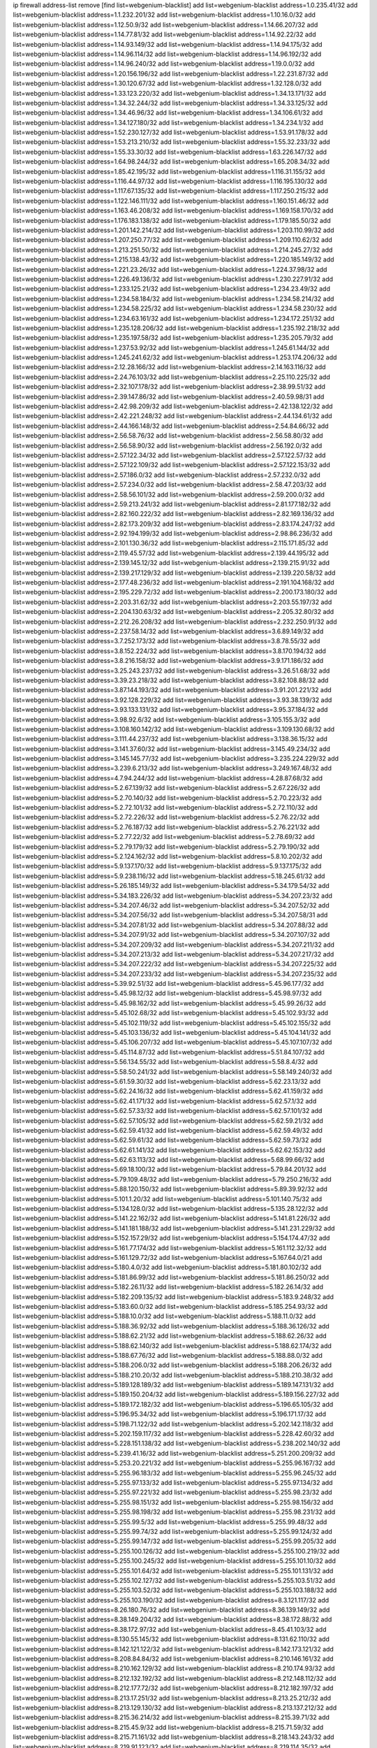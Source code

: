 ip firewall address-list
remove [find list=webgenium-blacklist]
add list=webgenium-blacklist address=1.0.235.41/32
add list=webgenium-blacklist address=1.1.232.201/32
add list=webgenium-blacklist address=1.10.16.0/32
add list=webgenium-blacklist address=1.12.50.9/32
add list=webgenium-blacklist address=1.14.66.207/32
add list=webgenium-blacklist address=1.14.77.81/32
add list=webgenium-blacklist address=1.14.92.22/32
add list=webgenium-blacklist address=1.14.93.149/32
add list=webgenium-blacklist address=1.14.94.175/32
add list=webgenium-blacklist address=1.14.96.114/32
add list=webgenium-blacklist address=1.14.96.192/32
add list=webgenium-blacklist address=1.14.96.240/32
add list=webgenium-blacklist address=1.19.0.0/32
add list=webgenium-blacklist address=1.20.156.196/32
add list=webgenium-blacklist address=1.22.231.87/32
add list=webgenium-blacklist address=1.30.120.67/32
add list=webgenium-blacklist address=1.32.128.0/32
add list=webgenium-blacklist address=1.33.123.220/32
add list=webgenium-blacklist address=1.34.13.171/32
add list=webgenium-blacklist address=1.34.32.244/32
add list=webgenium-blacklist address=1.34.33.125/32
add list=webgenium-blacklist address=1.34.46.96/32
add list=webgenium-blacklist address=1.34.106.61/32
add list=webgenium-blacklist address=1.34.127.180/32
add list=webgenium-blacklist address=1.34.234.1/32
add list=webgenium-blacklist address=1.52.230.127/32
add list=webgenium-blacklist address=1.53.91.178/32
add list=webgenium-blacklist address=1.53.213.210/32
add list=webgenium-blacklist address=1.55.32.233/32
add list=webgenium-blacklist address=1.55.33.30/32
add list=webgenium-blacklist address=1.63.226.147/32
add list=webgenium-blacklist address=1.64.98.244/32
add list=webgenium-blacklist address=1.65.208.34/32
add list=webgenium-blacklist address=1.85.42.195/32
add list=webgenium-blacklist address=1.116.31.155/32
add list=webgenium-blacklist address=1.116.44.97/32
add list=webgenium-blacklist address=1.116.195.130/32
add list=webgenium-blacklist address=1.117.67.135/32
add list=webgenium-blacklist address=1.117.250.215/32
add list=webgenium-blacklist address=1.122.146.111/32
add list=webgenium-blacklist address=1.160.151.46/32
add list=webgenium-blacklist address=1.163.46.208/32
add list=webgenium-blacklist address=1.169.158.170/32
add list=webgenium-blacklist address=1.176.183.138/32
add list=webgenium-blacklist address=1.179.185.50/32
add list=webgenium-blacklist address=1.201.142.214/32
add list=webgenium-blacklist address=1.203.110.99/32
add list=webgenium-blacklist address=1.207.250.77/32
add list=webgenium-blacklist address=1.209.110.62/32
add list=webgenium-blacklist address=1.213.251.50/32
add list=webgenium-blacklist address=1.214.245.27/32
add list=webgenium-blacklist address=1.215.138.43/32
add list=webgenium-blacklist address=1.220.185.149/32
add list=webgenium-blacklist address=1.221.23.26/32
add list=webgenium-blacklist address=1.224.37.98/32
add list=webgenium-blacklist address=1.226.49.136/32
add list=webgenium-blacklist address=1.230.227.91/32
add list=webgenium-blacklist address=1.233.125.21/32
add list=webgenium-blacklist address=1.234.23.49/32
add list=webgenium-blacklist address=1.234.58.184/32
add list=webgenium-blacklist address=1.234.58.214/32
add list=webgenium-blacklist address=1.234.58.225/32
add list=webgenium-blacklist address=1.234.58.230/32
add list=webgenium-blacklist address=1.234.63.161/32
add list=webgenium-blacklist address=1.234.172.251/32
add list=webgenium-blacklist address=1.235.128.206/32
add list=webgenium-blacklist address=1.235.192.218/32
add list=webgenium-blacklist address=1.235.197.58/32
add list=webgenium-blacklist address=1.235.205.79/32
add list=webgenium-blacklist address=1.237.53.92/32
add list=webgenium-blacklist address=1.245.61.144/32
add list=webgenium-blacklist address=1.245.241.62/32
add list=webgenium-blacklist address=1.253.174.206/32
add list=webgenium-blacklist address=2.12.28.166/32
add list=webgenium-blacklist address=2.14.163.116/32
add list=webgenium-blacklist address=2.24.76.103/32
add list=webgenium-blacklist address=2.25.110.225/32
add list=webgenium-blacklist address=2.32.107.178/32
add list=webgenium-blacklist address=2.38.99.51/32
add list=webgenium-blacklist address=2.39.147.86/32
add list=webgenium-blacklist address=2.40.59.98/31
add list=webgenium-blacklist address=2.42.98.209/32
add list=webgenium-blacklist address=2.42.138.122/32
add list=webgenium-blacklist address=2.42.221.248/32
add list=webgenium-blacklist address=2.44.134.61/32
add list=webgenium-blacklist address=2.44.166.148/32
add list=webgenium-blacklist address=2.54.84.66/32
add list=webgenium-blacklist address=2.56.58.76/32
add list=webgenium-blacklist address=2.56.58.80/32
add list=webgenium-blacklist address=2.56.58.90/32
add list=webgenium-blacklist address=2.56.192.0/32
add list=webgenium-blacklist address=2.57.122.34/32
add list=webgenium-blacklist address=2.57.122.57/32
add list=webgenium-blacklist address=2.57.122.109/32
add list=webgenium-blacklist address=2.57.122.153/32
add list=webgenium-blacklist address=2.57.186.0/32
add list=webgenium-blacklist address=2.57.232.0/32
add list=webgenium-blacklist address=2.57.234.0/32
add list=webgenium-blacklist address=2.58.47.203/32
add list=webgenium-blacklist address=2.58.56.101/32
add list=webgenium-blacklist address=2.59.200.0/32
add list=webgenium-blacklist address=2.59.213.241/32
add list=webgenium-blacklist address=2.81.177.182/32
add list=webgenium-blacklist address=2.82.160.222/32
add list=webgenium-blacklist address=2.82.169.136/32
add list=webgenium-blacklist address=2.82.173.209/32
add list=webgenium-blacklist address=2.83.174.247/32
add list=webgenium-blacklist address=2.92.194.199/32
add list=webgenium-blacklist address=2.98.86.236/32
add list=webgenium-blacklist address=2.101.130.36/32
add list=webgenium-blacklist address=2.115.171.85/32
add list=webgenium-blacklist address=2.119.45.57/32
add list=webgenium-blacklist address=2.139.44.195/32
add list=webgenium-blacklist address=2.139.145.12/32
add list=webgenium-blacklist address=2.139.215.91/32
add list=webgenium-blacklist address=2.139.217.129/32
add list=webgenium-blacklist address=2.139.220.58/32
add list=webgenium-blacklist address=2.177.48.236/32
add list=webgenium-blacklist address=2.191.104.168/32
add list=webgenium-blacklist address=2.195.229.72/32
add list=webgenium-blacklist address=2.200.173.180/32
add list=webgenium-blacklist address=2.203.31.62/32
add list=webgenium-blacklist address=2.203.55.197/32
add list=webgenium-blacklist address=2.204.130.63/32
add list=webgenium-blacklist address=2.205.32.80/32
add list=webgenium-blacklist address=2.212.26.208/32
add list=webgenium-blacklist address=2.232.250.91/32
add list=webgenium-blacklist address=2.237.58.14/32
add list=webgenium-blacklist address=3.6.89.149/32
add list=webgenium-blacklist address=3.7.252.173/32
add list=webgenium-blacklist address=3.8.78.55/32
add list=webgenium-blacklist address=3.8.152.224/32
add list=webgenium-blacklist address=3.8.170.194/32
add list=webgenium-blacklist address=3.8.216.158/32
add list=webgenium-blacklist address=3.9.171.186/32
add list=webgenium-blacklist address=3.25.243.237/32
add list=webgenium-blacklist address=3.26.51.68/32
add list=webgenium-blacklist address=3.39.23.218/32
add list=webgenium-blacklist address=3.82.108.88/32
add list=webgenium-blacklist address=3.87.144.193/32
add list=webgenium-blacklist address=3.91.201.221/32
add list=webgenium-blacklist address=3.92.128.229/32
add list=webgenium-blacklist address=3.93.38.139/32
add list=webgenium-blacklist address=3.93.133.131/32
add list=webgenium-blacklist address=3.95.37.184/32
add list=webgenium-blacklist address=3.98.92.6/32
add list=webgenium-blacklist address=3.105.155.3/32
add list=webgenium-blacklist address=3.108.160.142/32
add list=webgenium-blacklist address=3.109.130.68/32
add list=webgenium-blacklist address=3.111.44.237/32
add list=webgenium-blacklist address=3.138.36.15/32
add list=webgenium-blacklist address=3.141.37.60/32
add list=webgenium-blacklist address=3.145.49.234/32
add list=webgenium-blacklist address=3.145.145.77/32
add list=webgenium-blacklist address=3.235.224.229/32
add list=webgenium-blacklist address=3.239.6.213/32
add list=webgenium-blacklist address=3.249.167.48/32
add list=webgenium-blacklist address=4.7.94.244/32
add list=webgenium-blacklist address=4.28.87.68/32
add list=webgenium-blacklist address=5.2.67.139/32
add list=webgenium-blacklist address=5.2.67.226/32
add list=webgenium-blacklist address=5.2.70.140/32
add list=webgenium-blacklist address=5.2.70.223/32
add list=webgenium-blacklist address=5.2.72.101/32
add list=webgenium-blacklist address=5.2.72.110/32
add list=webgenium-blacklist address=5.2.72.226/32
add list=webgenium-blacklist address=5.2.76.22/32
add list=webgenium-blacklist address=5.2.76.187/32
add list=webgenium-blacklist address=5.2.76.221/32
add list=webgenium-blacklist address=5.2.77.22/32
add list=webgenium-blacklist address=5.2.78.69/32
add list=webgenium-blacklist address=5.2.79.179/32
add list=webgenium-blacklist address=5.2.79.190/32
add list=webgenium-blacklist address=5.2.124.162/32
add list=webgenium-blacklist address=5.8.10.202/32
add list=webgenium-blacklist address=5.9.137.170/32
add list=webgenium-blacklist address=5.9.137.175/32
add list=webgenium-blacklist address=5.9.238.116/32
add list=webgenium-blacklist address=5.18.245.61/32
add list=webgenium-blacklist address=5.26.185.149/32
add list=webgenium-blacklist address=5.34.179.54/32
add list=webgenium-blacklist address=5.34.183.226/32
add list=webgenium-blacklist address=5.34.207.23/32
add list=webgenium-blacklist address=5.34.207.46/32
add list=webgenium-blacklist address=5.34.207.52/32
add list=webgenium-blacklist address=5.34.207.56/32
add list=webgenium-blacklist address=5.34.207.58/31
add list=webgenium-blacklist address=5.34.207.81/32
add list=webgenium-blacklist address=5.34.207.88/32
add list=webgenium-blacklist address=5.34.207.91/32
add list=webgenium-blacklist address=5.34.207.107/32
add list=webgenium-blacklist address=5.34.207.209/32
add list=webgenium-blacklist address=5.34.207.211/32
add list=webgenium-blacklist address=5.34.207.213/32
add list=webgenium-blacklist address=5.34.207.217/32
add list=webgenium-blacklist address=5.34.207.222/32
add list=webgenium-blacklist address=5.34.207.225/32
add list=webgenium-blacklist address=5.34.207.233/32
add list=webgenium-blacklist address=5.34.207.235/32
add list=webgenium-blacklist address=5.39.92.51/32
add list=webgenium-blacklist address=5.45.96.177/32
add list=webgenium-blacklist address=5.45.98.12/32
add list=webgenium-blacklist address=5.45.98.97/32
add list=webgenium-blacklist address=5.45.98.162/32
add list=webgenium-blacklist address=5.45.99.26/32
add list=webgenium-blacklist address=5.45.102.68/32
add list=webgenium-blacklist address=5.45.102.93/32
add list=webgenium-blacklist address=5.45.102.119/32
add list=webgenium-blacklist address=5.45.102.155/32
add list=webgenium-blacklist address=5.45.103.136/32
add list=webgenium-blacklist address=5.45.104.141/32
add list=webgenium-blacklist address=5.45.106.207/32
add list=webgenium-blacklist address=5.45.107.107/32
add list=webgenium-blacklist address=5.45.114.87/32
add list=webgenium-blacklist address=5.51.84.107/32
add list=webgenium-blacklist address=5.56.134.55/32
add list=webgenium-blacklist address=5.58.8.4/32
add list=webgenium-blacklist address=5.58.50.241/32
add list=webgenium-blacklist address=5.58.149.240/32
add list=webgenium-blacklist address=5.61.59.30/32
add list=webgenium-blacklist address=5.62.23.13/32
add list=webgenium-blacklist address=5.62.24.16/32
add list=webgenium-blacklist address=5.62.41.159/32
add list=webgenium-blacklist address=5.62.41.171/32
add list=webgenium-blacklist address=5.62.57.1/32
add list=webgenium-blacklist address=5.62.57.33/32
add list=webgenium-blacklist address=5.62.57.101/32
add list=webgenium-blacklist address=5.62.57.105/32
add list=webgenium-blacklist address=5.62.59.21/32
add list=webgenium-blacklist address=5.62.59.41/32
add list=webgenium-blacklist address=5.62.59.49/32
add list=webgenium-blacklist address=5.62.59.61/32
add list=webgenium-blacklist address=5.62.59.73/32
add list=webgenium-blacklist address=5.62.61.141/32
add list=webgenium-blacklist address=5.62.62.153/32
add list=webgenium-blacklist address=5.62.63.113/32
add list=webgenium-blacklist address=5.68.99.66/32
add list=webgenium-blacklist address=5.69.18.100/32
add list=webgenium-blacklist address=5.79.84.201/32
add list=webgenium-blacklist address=5.79.109.48/32
add list=webgenium-blacklist address=5.79.250.216/32
add list=webgenium-blacklist address=5.88.120.150/32
add list=webgenium-blacklist address=5.89.39.92/32
add list=webgenium-blacklist address=5.101.1.20/32
add list=webgenium-blacklist address=5.101.140.75/32
add list=webgenium-blacklist address=5.134.128.0/32
add list=webgenium-blacklist address=5.135.28.122/32
add list=webgenium-blacklist address=5.141.22.162/32
add list=webgenium-blacklist address=5.141.81.226/32
add list=webgenium-blacklist address=5.141.181.188/32
add list=webgenium-blacklist address=5.141.231.229/32
add list=webgenium-blacklist address=5.152.157.29/32
add list=webgenium-blacklist address=5.154.174.47/32
add list=webgenium-blacklist address=5.161.77.174/32
add list=webgenium-blacklist address=5.161.112.32/32
add list=webgenium-blacklist address=5.161.129.72/32
add list=webgenium-blacklist address=5.167.64.0/21
add list=webgenium-blacklist address=5.180.4.0/32
add list=webgenium-blacklist address=5.181.80.102/32
add list=webgenium-blacklist address=5.181.86.99/32
add list=webgenium-blacklist address=5.181.86.250/32
add list=webgenium-blacklist address=5.182.26.11/32
add list=webgenium-blacklist address=5.182.26.14/32
add list=webgenium-blacklist address=5.182.209.135/32
add list=webgenium-blacklist address=5.183.9.248/32
add list=webgenium-blacklist address=5.183.60.0/32
add list=webgenium-blacklist address=5.185.254.93/32
add list=webgenium-blacklist address=5.188.10.0/32
add list=webgenium-blacklist address=5.188.11.0/32
add list=webgenium-blacklist address=5.188.36.92/32
add list=webgenium-blacklist address=5.188.36.126/32
add list=webgenium-blacklist address=5.188.62.21/32
add list=webgenium-blacklist address=5.188.62.26/32
add list=webgenium-blacklist address=5.188.62.140/32
add list=webgenium-blacklist address=5.188.62.174/32
add list=webgenium-blacklist address=5.188.67.76/32
add list=webgenium-blacklist address=5.188.88.0/32
add list=webgenium-blacklist address=5.188.206.0/32
add list=webgenium-blacklist address=5.188.206.26/32
add list=webgenium-blacklist address=5.188.210.20/32
add list=webgenium-blacklist address=5.188.210.38/32
add list=webgenium-blacklist address=5.189.128.189/32
add list=webgenium-blacklist address=5.189.147.131/32
add list=webgenium-blacklist address=5.189.150.204/32
add list=webgenium-blacklist address=5.189.156.227/32
add list=webgenium-blacklist address=5.189.172.182/32
add list=webgenium-blacklist address=5.196.65.105/32
add list=webgenium-blacklist address=5.196.95.34/32
add list=webgenium-blacklist address=5.196.171.17/32
add list=webgenium-blacklist address=5.198.71.122/32
add list=webgenium-blacklist address=5.202.142.118/32
add list=webgenium-blacklist address=5.202.159.117/32
add list=webgenium-blacklist address=5.228.42.60/32
add list=webgenium-blacklist address=5.228.151.138/32
add list=webgenium-blacklist address=5.238.202.140/32
add list=webgenium-blacklist address=5.239.41.16/32
add list=webgenium-blacklist address=5.251.200.209/32
add list=webgenium-blacklist address=5.253.20.221/32
add list=webgenium-blacklist address=5.255.96.167/32
add list=webgenium-blacklist address=5.255.96.183/32
add list=webgenium-blacklist address=5.255.96.245/32
add list=webgenium-blacklist address=5.255.97.133/32
add list=webgenium-blacklist address=5.255.97.134/32
add list=webgenium-blacklist address=5.255.97.221/32
add list=webgenium-blacklist address=5.255.98.23/32
add list=webgenium-blacklist address=5.255.98.151/32
add list=webgenium-blacklist address=5.255.98.156/32
add list=webgenium-blacklist address=5.255.98.198/32
add list=webgenium-blacklist address=5.255.98.231/32
add list=webgenium-blacklist address=5.255.99.5/32
add list=webgenium-blacklist address=5.255.99.48/32
add list=webgenium-blacklist address=5.255.99.74/32
add list=webgenium-blacklist address=5.255.99.124/32
add list=webgenium-blacklist address=5.255.99.147/32
add list=webgenium-blacklist address=5.255.99.205/32
add list=webgenium-blacklist address=5.255.100.126/32
add list=webgenium-blacklist address=5.255.100.219/32
add list=webgenium-blacklist address=5.255.100.245/32
add list=webgenium-blacklist address=5.255.101.10/32
add list=webgenium-blacklist address=5.255.101.64/32
add list=webgenium-blacklist address=5.255.101.131/32
add list=webgenium-blacklist address=5.255.102.127/32
add list=webgenium-blacklist address=5.255.103.51/32
add list=webgenium-blacklist address=5.255.103.52/32
add list=webgenium-blacklist address=5.255.103.188/32
add list=webgenium-blacklist address=5.255.103.190/32
add list=webgenium-blacklist address=8.3.121.117/32
add list=webgenium-blacklist address=8.26.180.76/32
add list=webgenium-blacklist address=8.36.139.149/32
add list=webgenium-blacklist address=8.38.149.204/32
add list=webgenium-blacklist address=8.38.172.88/32
add list=webgenium-blacklist address=8.38.172.97/32
add list=webgenium-blacklist address=8.45.41.103/32
add list=webgenium-blacklist address=8.130.55.145/32
add list=webgenium-blacklist address=8.131.62.110/32
add list=webgenium-blacklist address=8.142.121.122/32
add list=webgenium-blacklist address=8.142.173.121/32
add list=webgenium-blacklist address=8.208.84.84/32
add list=webgenium-blacklist address=8.210.146.161/32
add list=webgenium-blacklist address=8.210.162.129/32
add list=webgenium-blacklist address=8.210.174.93/32
add list=webgenium-blacklist address=8.212.132.192/32
add list=webgenium-blacklist address=8.212.148.112/32
add list=webgenium-blacklist address=8.212.177.72/32
add list=webgenium-blacklist address=8.212.182.197/32
add list=webgenium-blacklist address=8.213.17.251/32
add list=webgenium-blacklist address=8.213.25.212/32
add list=webgenium-blacklist address=8.213.129.130/32
add list=webgenium-blacklist address=8.213.137.212/32
add list=webgenium-blacklist address=8.215.36.214/32
add list=webgenium-blacklist address=8.215.39.71/32
add list=webgenium-blacklist address=8.215.45.9/32
add list=webgenium-blacklist address=8.215.71.59/32
add list=webgenium-blacklist address=8.215.71.161/32
add list=webgenium-blacklist address=8.218.143.243/32
add list=webgenium-blacklist address=8.219.91.123/32
add list=webgenium-blacklist address=8.219.114.35/32
add list=webgenium-blacklist address=8.219.144.177/32
add list=webgenium-blacklist address=8.242.22.186/32
add list=webgenium-blacklist address=12.6.69.157/32
add list=webgenium-blacklist address=12.27.17.187/32
add list=webgenium-blacklist address=12.29.205.28/32
add list=webgenium-blacklist address=12.45.81.2/32
add list=webgenium-blacklist address=12.88.204.226/32
add list=webgenium-blacklist address=12.94.8.194/32
add list=webgenium-blacklist address=12.146.110.194/32
add list=webgenium-blacklist address=12.173.254.230/32
add list=webgenium-blacklist address=12.188.54.30/32
add list=webgenium-blacklist address=12.191.116.182/32
add list=webgenium-blacklist address=12.203.79.242/32
add list=webgenium-blacklist address=12.238.55.163/32
add list=webgenium-blacklist address=12.239.172.116/32
add list=webgenium-blacklist address=12.250.251.26/32
add list=webgenium-blacklist address=12.251.130.22/32
add list=webgenium-blacklist address=13.57.203.110/32
add list=webgenium-blacklist address=13.65.16.18/32
add list=webgenium-blacklist address=13.66.56.217/32
add list=webgenium-blacklist address=13.66.131.233/32
add list=webgenium-blacklist address=13.66.154.230/32
add list=webgenium-blacklist address=13.67.221.136/32
add list=webgenium-blacklist address=13.69.78.176/32
add list=webgenium-blacklist address=13.70.39.68/32
add list=webgenium-blacklist address=13.71.46.226/32
add list=webgenium-blacklist address=13.72.86.172/32
add list=webgenium-blacklist address=13.72.228.119/32
add list=webgenium-blacklist address=13.76.6.58/32
add list=webgenium-blacklist address=13.76.100.48/32
add list=webgenium-blacklist address=13.76.164.123/32
add list=webgenium-blacklist address=13.77.174.169/32
add list=webgenium-blacklist address=13.78.225.32/32
add list=webgenium-blacklist address=13.79.17.158/32
add list=webgenium-blacklist address=13.79.122.130/32
add list=webgenium-blacklist address=13.80.7.122/32
add list=webgenium-blacklist address=13.81.254.185/32
add list=webgenium-blacklist address=13.82.195.178/32
add list=webgenium-blacklist address=13.83.41.0/32
add list=webgenium-blacklist address=13.87.204.143/32
add list=webgenium-blacklist address=13.92.58.29/32
add list=webgenium-blacklist address=13.92.199.139/32
add list=webgenium-blacklist address=13.92.232.23/32
add list=webgenium-blacklist address=13.94.189.202/32
add list=webgenium-blacklist address=13.125.216.180/32
add list=webgenium-blacklist address=13.126.36.87/32
add list=webgenium-blacklist address=13.126.105.242/32
add list=webgenium-blacklist address=13.209.96.226/32
add list=webgenium-blacklist address=13.229.0.80/32
add list=webgenium-blacklist address=13.233.216.35/32
add list=webgenium-blacklist address=13.234.20.137/32
add list=webgenium-blacklist address=13.234.227.156/32
add list=webgenium-blacklist address=13.235.75.207/32
add list=webgenium-blacklist address=13.251.52.232/32
add list=webgenium-blacklist address=14.5.12.34/32
add list=webgenium-blacklist address=14.5.175.163/32
add list=webgenium-blacklist address=14.18.116.10/32
add list=webgenium-blacklist address=14.23.94.106/32
add list=webgenium-blacklist address=14.29.173.146/32
add list=webgenium-blacklist address=14.29.173.223/32
add list=webgenium-blacklist address=14.29.178.230/32
add list=webgenium-blacklist address=14.29.178.243/32
add list=webgenium-blacklist address=14.29.200.186/32
add list=webgenium-blacklist address=14.29.211.220/32
add list=webgenium-blacklist address=14.29.217.108/32
add list=webgenium-blacklist address=14.29.222.175/32
add list=webgenium-blacklist address=14.29.232.95/32
add list=webgenium-blacklist address=14.29.235.225/32
add list=webgenium-blacklist address=14.29.238.115/32
add list=webgenium-blacklist address=14.29.238.135/32
add list=webgenium-blacklist address=14.29.240.225/32
add list=webgenium-blacklist address=14.29.243.4/32
add list=webgenium-blacklist address=14.32.0.111/32
add list=webgenium-blacklist address=14.32.245.238/32
add list=webgenium-blacklist address=14.34.16.142/32
add list=webgenium-blacklist address=14.37.220.94/32
add list=webgenium-blacklist address=14.39.23.47/32
add list=webgenium-blacklist address=14.39.41.39/32
add list=webgenium-blacklist address=14.40.76.101/32
add list=webgenium-blacklist address=14.42.43.11/32
add list=webgenium-blacklist address=14.47.26.233/32
add list=webgenium-blacklist address=14.47.57.72/32
add list=webgenium-blacklist address=14.50.131.36/32
add list=webgenium-blacklist address=14.51.14.47/32
add list=webgenium-blacklist address=14.52.56.147/32
add list=webgenium-blacklist address=14.52.249.27/32
add list=webgenium-blacklist address=14.55.195.141/32
add list=webgenium-blacklist address=14.58.80.122/32
add list=webgenium-blacklist address=14.63.59.146/32
add list=webgenium-blacklist address=14.63.162.98/32
add list=webgenium-blacklist address=14.63.164.59/32
add list=webgenium-blacklist address=14.63.203.207/32
add list=webgenium-blacklist address=14.63.212.60/32
add list=webgenium-blacklist address=14.63.213.72/32
add list=webgenium-blacklist address=14.63.219.105/32
add list=webgenium-blacklist address=14.83.218.129/32
add list=webgenium-blacklist address=14.97.69.254/32
add list=webgenium-blacklist address=14.97.109.202/32
add list=webgenium-blacklist address=14.97.235.91/32
add list=webgenium-blacklist address=14.98.73.70/32
add list=webgenium-blacklist address=14.98.83.205/32
add list=webgenium-blacklist address=14.99.4.82/32
add list=webgenium-blacklist address=14.99.18.138/32
add list=webgenium-blacklist address=14.99.60.13/32
add list=webgenium-blacklist address=14.99.62.70/32
add list=webgenium-blacklist address=14.99.176.210/32
add list=webgenium-blacklist address=14.102.74.99/32
add list=webgenium-blacklist address=14.102.123.130/32
add list=webgenium-blacklist address=14.102.154.66/32
add list=webgenium-blacklist address=14.116.155.166/32
add list=webgenium-blacklist address=14.116.189.222/32
add list=webgenium-blacklist address=14.116.199.176/32
add list=webgenium-blacklist address=14.116.206.243/32
add list=webgenium-blacklist address=14.116.207.31/32
add list=webgenium-blacklist address=14.116.219.104/32
add list=webgenium-blacklist address=14.116.220.93/32
add list=webgenium-blacklist address=14.116.222.132/32
add list=webgenium-blacklist address=14.116.255.152/32
add list=webgenium-blacklist address=14.128.33.35/32
add list=webgenium-blacklist address=14.135.120.20/32
add list=webgenium-blacklist address=14.139.51.121/32
add list=webgenium-blacklist address=14.139.58.150/32
add list=webgenium-blacklist address=14.140.95.157/32
add list=webgenium-blacklist address=14.140.174.166/32
add list=webgenium-blacklist address=14.143.137.18/32
add list=webgenium-blacklist address=14.143.150.68/32
add list=webgenium-blacklist address=14.152.78.73/32
add list=webgenium-blacklist address=14.157.15.253/32
add list=webgenium-blacklist address=14.157.107.74/32
add list=webgenium-blacklist address=14.161.12.119/32
add list=webgenium-blacklist address=14.161.23.88/32
add list=webgenium-blacklist address=14.161.27.163/32
add list=webgenium-blacklist address=14.161.44.82/32
add list=webgenium-blacklist address=14.161.47.218/32
add list=webgenium-blacklist address=14.161.48.144/32
add list=webgenium-blacklist address=14.161.50.104/32
add list=webgenium-blacklist address=14.161.50.120/32
add list=webgenium-blacklist address=14.162.59.99/32
add list=webgenium-blacklist address=14.164.128.85/32
add list=webgenium-blacklist address=14.167.108.49/32
add list=webgenium-blacklist address=14.169.126.65/32
add list=webgenium-blacklist address=14.170.117.198/32
add list=webgenium-blacklist address=14.170.154.13/32
add list=webgenium-blacklist address=14.176.231.113/32
add list=webgenium-blacklist address=14.177.1.211/32
add list=webgenium-blacklist address=14.177.26.92/32
add list=webgenium-blacklist address=14.177.221.247/32
add list=webgenium-blacklist address=14.186.16.166/32
add list=webgenium-blacklist address=14.187.114.33/32
add list=webgenium-blacklist address=14.190.224.192/32
add list=webgenium-blacklist address=14.199.104.57/32
add list=webgenium-blacklist address=14.199.168.24/32
add list=webgenium-blacklist address=14.204.145.108/32
add list=webgenium-blacklist address=14.207.114.69/32
add list=webgenium-blacklist address=14.207.160.111/32
add list=webgenium-blacklist address=14.207.164.168/32
add list=webgenium-blacklist address=14.207.164.200/32
add list=webgenium-blacklist address=14.215.44.31/32
add list=webgenium-blacklist address=14.215.45.79/32
add list=webgenium-blacklist address=14.215.46.116/32
add list=webgenium-blacklist address=14.215.48.114/32
add list=webgenium-blacklist address=14.221.4.110/32
add list=webgenium-blacklist address=14.221.5.190/32
add list=webgenium-blacklist address=14.224.160.150/32
add list=webgenium-blacklist address=14.224.169.32/32
add list=webgenium-blacklist address=14.225.7.42/32
add list=webgenium-blacklist address=14.225.204.52/32
add list=webgenium-blacklist address=14.225.238.214/32
add list=webgenium-blacklist address=14.225.253.43/32
add list=webgenium-blacklist address=14.225.255.14/32
add list=webgenium-blacklist address=14.225.255.86/32
add list=webgenium-blacklist address=14.225.255.98/32
add list=webgenium-blacklist address=14.225.255.101/32
add list=webgenium-blacklist address=14.226.20.175/32
add list=webgenium-blacklist address=14.226.21.159/32
add list=webgenium-blacklist address=14.226.255.174/32
add list=webgenium-blacklist address=14.228.165.12/32
add list=webgenium-blacklist address=14.228.193.13/32
add list=webgenium-blacklist address=14.231.110.34/32
add list=webgenium-blacklist address=14.231.222.204/32
add list=webgenium-blacklist address=14.232.243.150/31
add list=webgenium-blacklist address=14.232.245.5/32
add list=webgenium-blacklist address=14.237.64.140/32
add list=webgenium-blacklist address=14.241.75.17/32
add list=webgenium-blacklist address=14.241.100.188/32
add list=webgenium-blacklist address=14.241.131.109/32
add list=webgenium-blacklist address=14.241.187.124/32
add list=webgenium-blacklist address=14.241.229.250/32
add list=webgenium-blacklist address=14.241.233.205/32
add list=webgenium-blacklist address=14.241.236.54/32
add list=webgenium-blacklist address=14.248.60.11/32
add list=webgenium-blacklist address=14.248.86.41/32
add list=webgenium-blacklist address=14.248.168.103/32
add list=webgenium-blacklist address=14.253.46.149/32
add list=webgenium-blacklist address=15.204.176.146/32
add list=webgenium-blacklist address=15.204.176.157/32
add list=webgenium-blacklist address=15.204.191.63/32
add list=webgenium-blacklist address=15.206.147.200/32
add list=webgenium-blacklist address=15.206.203.46/32
add list=webgenium-blacklist address=15.207.26.140/32
add list=webgenium-blacklist address=15.207.85.50/32
add list=webgenium-blacklist address=15.222.219.63/32
add list=webgenium-blacklist address=15.235.10.33/32
add list=webgenium-blacklist address=15.235.140.144/32
add list=webgenium-blacklist address=15.235.168.187/32
add list=webgenium-blacklist address=15.235.174.143/32
add list=webgenium-blacklist address=15.237.72.210/32
add list=webgenium-blacklist address=16.162.53.209/32
add list=webgenium-blacklist address=18.118.159.125/32
add list=webgenium-blacklist address=18.119.136.252/32
add list=webgenium-blacklist address=18.132.13.242/32
add list=webgenium-blacklist address=18.134.151.10/32
add list=webgenium-blacklist address=18.136.126.139/32
add list=webgenium-blacklist address=18.166.15.227/32
add list=webgenium-blacklist address=18.169.118.192/32
add list=webgenium-blacklist address=18.169.158.248/32
add list=webgenium-blacklist address=18.169.170.84/32
add list=webgenium-blacklist address=18.181.145.112/32
add list=webgenium-blacklist address=18.182.135.144/32
add list=webgenium-blacklist address=18.206.114.227/32
add list=webgenium-blacklist address=18.206.189.73/32
add list=webgenium-blacklist address=18.221.128.218/32
add list=webgenium-blacklist address=20.2.65.218/32
add list=webgenium-blacklist address=20.2.87.161/32
add list=webgenium-blacklist address=20.2.87.184/32
add list=webgenium-blacklist address=20.2.209.55/32
add list=webgenium-blacklist address=20.5.80.138/32
add list=webgenium-blacklist address=20.14.81.23/32
add list=webgenium-blacklist address=20.24.97.202/32
add list=webgenium-blacklist address=20.24.99.203/32
add list=webgenium-blacklist address=20.24.153.42/32
add list=webgenium-blacklist address=20.24.192.145/32
add list=webgenium-blacklist address=20.24.225.207/32
add list=webgenium-blacklist address=20.25.38.254/32
add list=webgenium-blacklist address=20.25.132.119/32
add list=webgenium-blacklist address=20.25.148.18/32
add list=webgenium-blacklist address=20.25.158.75/32
add list=webgenium-blacklist address=20.25.180.102/32
add list=webgenium-blacklist address=20.26.195.162/32
add list=webgenium-blacklist address=20.28.146.237/32
add list=webgenium-blacklist address=20.28.192.128/32
add list=webgenium-blacklist address=20.29.93.187/32
add list=webgenium-blacklist address=20.36.182.53/32
add list=webgenium-blacklist address=20.38.41.201/32
add list=webgenium-blacklist address=20.39.241.10/32
add list=webgenium-blacklist address=20.40.57.252/32
add list=webgenium-blacklist address=20.40.73.192/32
add list=webgenium-blacklist address=20.41.75.59/32
add list=webgenium-blacklist address=20.41.114.100/32
add list=webgenium-blacklist address=20.41.114.124/32
add list=webgenium-blacklist address=20.41.119.14/32
add list=webgenium-blacklist address=20.44.152.59/32
add list=webgenium-blacklist address=20.49.201.49/32
add list=webgenium-blacklist address=20.52.136.207/32
add list=webgenium-blacklist address=20.52.177.155/32
add list=webgenium-blacklist address=20.52.232.156/32
add list=webgenium-blacklist address=20.54.73.159/32
add list=webgenium-blacklist address=20.55.43.28/32
add list=webgenium-blacklist address=20.57.32.29/32
add list=webgenium-blacklist address=20.58.60.157/32
add list=webgenium-blacklist address=20.62.0.254/32
add list=webgenium-blacklist address=20.62.250.178/32
add list=webgenium-blacklist address=20.65.91.101/32
add list=webgenium-blacklist address=20.70.152.170/32
add list=webgenium-blacklist address=20.73.130.32/32
add list=webgenium-blacklist address=20.74.154.216/32
add list=webgenium-blacklist address=20.74.176.136/32
add list=webgenium-blacklist address=20.77.49.95/32
add list=webgenium-blacklist address=20.77.79.172/32
add list=webgenium-blacklist address=20.84.118.251/32
add list=webgenium-blacklist address=20.86.48.28/32
add list=webgenium-blacklist address=20.86.163.43/32
add list=webgenium-blacklist address=20.87.73.140/32
add list=webgenium-blacklist address=20.87.208.215/32
add list=webgenium-blacklist address=20.87.215.181/32
add list=webgenium-blacklist address=20.89.23.233/32
add list=webgenium-blacklist address=20.89.42.176/32
add list=webgenium-blacklist address=20.89.48.208/32
add list=webgenium-blacklist address=20.91.212.97/32
add list=webgenium-blacklist address=20.91.213.148/32
add list=webgenium-blacklist address=20.91.214.19/32
add list=webgenium-blacklist address=20.91.219.70/32
add list=webgenium-blacklist address=20.91.221.248/32
add list=webgenium-blacklist address=20.92.94.177/32
add list=webgenium-blacklist address=20.92.106.247/32
add list=webgenium-blacklist address=20.93.238.45/32
add list=webgenium-blacklist address=20.94.74.40/32
add list=webgenium-blacklist address=20.98.244.139/32
add list=webgenium-blacklist address=20.100.168.184/32
add list=webgenium-blacklist address=20.102.73.34/32
add list=webgenium-blacklist address=20.103.252.86/32
add list=webgenium-blacklist address=20.104.91.36/32
add list=webgenium-blacklist address=20.104.142.75/32
add list=webgenium-blacklist address=20.104.231.16/32
add list=webgenium-blacklist address=20.106.103.177/32
add list=webgenium-blacklist address=20.106.153.251/32
add list=webgenium-blacklist address=20.106.201.189/32
add list=webgenium-blacklist address=20.106.207.27/32
add list=webgenium-blacklist address=20.107.201.202/32
add list=webgenium-blacklist address=20.108.242.107/32
add list=webgenium-blacklist address=20.111.40.1/32
add list=webgenium-blacklist address=20.111.47.179/32
add list=webgenium-blacklist address=20.111.61.109/32
add list=webgenium-blacklist address=20.113.87.82/32
add list=webgenium-blacklist address=20.115.143.48/32
add list=webgenium-blacklist address=20.117.114.240/32
add list=webgenium-blacklist address=20.119.44.75/32
add list=webgenium-blacklist address=20.119.51.162/32
add list=webgenium-blacklist address=20.119.88.131/32
add list=webgenium-blacklist address=20.119.99.54/32
add list=webgenium-blacklist address=20.119.165.74/32
add list=webgenium-blacklist address=20.120.4.10/32
add list=webgenium-blacklist address=20.121.8.195/32
add list=webgenium-blacklist address=20.121.69.12/32
add list=webgenium-blacklist address=20.121.139.73/32
add list=webgenium-blacklist address=20.121.195.243/32
add list=webgenium-blacklist address=20.121.216.173/32
add list=webgenium-blacklist address=20.122.16.119/32
add list=webgenium-blacklist address=20.122.67.76/32
add list=webgenium-blacklist address=20.123.49.138/32
add list=webgenium-blacklist address=20.123.96.64/32
add list=webgenium-blacklist address=20.124.81.254/32
add list=webgenium-blacklist address=20.125.112.59/32
add list=webgenium-blacklist address=20.125.145.243/32
add list=webgenium-blacklist address=20.125.148.220/32
add list=webgenium-blacklist address=20.126.8.45/32
add list=webgenium-blacklist address=20.126.126.43/32
add list=webgenium-blacklist address=20.127.71.22/32
add list=webgenium-blacklist address=20.127.184.224/32
add list=webgenium-blacklist address=20.150.202.78/32
add list=webgenium-blacklist address=20.185.226.157/32
add list=webgenium-blacklist address=20.187.72.23/32
add list=webgenium-blacklist address=20.187.78.220/32
add list=webgenium-blacklist address=20.187.88.167/32
add list=webgenium-blacklist address=20.187.91.200/32
add list=webgenium-blacklist address=20.187.93.49/32
add list=webgenium-blacklist address=20.187.102.91/32
add list=webgenium-blacklist address=20.187.119.239/32
add list=webgenium-blacklist address=20.188.89.81/32
add list=webgenium-blacklist address=20.189.112.171/32
add list=webgenium-blacklist address=20.193.151.192/32
add list=webgenium-blacklist address=20.193.247.177/32
add list=webgenium-blacklist address=20.194.60.135/32
add list=webgenium-blacklist address=20.194.105.28/32
add list=webgenium-blacklist address=20.195.94.127/32
add list=webgenium-blacklist address=20.195.165.35/32
add list=webgenium-blacklist address=20.195.167.40/32
add list=webgenium-blacklist address=20.195.197.86/32
add list=webgenium-blacklist address=20.197.3.90/32
add list=webgenium-blacklist address=20.197.190.244/32
add list=webgenium-blacklist address=20.198.66.189/32
add list=webgenium-blacklist address=20.198.89.220/32
add list=webgenium-blacklist address=20.198.109.140/32
add list=webgenium-blacklist address=20.198.178.75/32
add list=webgenium-blacklist address=20.198.222.157/32
add list=webgenium-blacklist address=20.199.116.19/32
add list=webgenium-blacklist address=20.199.122.63/32
add list=webgenium-blacklist address=20.200.210.143/32
add list=webgenium-blacklist address=20.201.117.103/32
add list=webgenium-blacklist address=20.201.120.5/32
add list=webgenium-blacklist address=20.201.127.117/32
add list=webgenium-blacklist address=20.203.129.14/32
add list=webgenium-blacklist address=20.203.150.105/32
add list=webgenium-blacklist address=20.203.160.197/32
add list=webgenium-blacklist address=20.203.195.40/32
add list=webgenium-blacklist address=20.204.106.198/32
add list=webgenium-blacklist address=20.204.136.93/32
add list=webgenium-blacklist address=20.205.8.169/32
add list=webgenium-blacklist address=20.205.104.73/32
add list=webgenium-blacklist address=20.205.108.208/32
add list=webgenium-blacklist address=20.208.42.26/32
add list=webgenium-blacklist address=20.210.53.189/32
add list=webgenium-blacklist address=20.210.121.134/32
add list=webgenium-blacklist address=20.210.206.110/32
add list=webgenium-blacklist address=20.210.218.75/32
add list=webgenium-blacklist address=20.210.241.77/32
add list=webgenium-blacklist address=20.211.101.124/32
add list=webgenium-blacklist address=20.211.153.41/32
add list=webgenium-blacklist address=20.212.61.4/32
add list=webgenium-blacklist address=20.213.86.207/32
add list=webgenium-blacklist address=20.213.252.141/32
add list=webgenium-blacklist address=20.214.205.109/32
add list=webgenium-blacklist address=20.214.229.88/32
add list=webgenium-blacklist address=20.214.229.250/32
add list=webgenium-blacklist address=20.214.244.148/32
add list=webgenium-blacklist address=20.216.23.50/32
add list=webgenium-blacklist address=20.216.45.206/32
add list=webgenium-blacklist address=20.216.133.88/32
add list=webgenium-blacklist address=20.219.53.51/32
add list=webgenium-blacklist address=20.219.110.91/32
add list=webgenium-blacklist address=20.219.196.147/32
add list=webgenium-blacklist address=20.219.217.110/32
add list=webgenium-blacklist address=20.220.79.234/32
add list=webgenium-blacklist address=20.221.254.193/32
add list=webgenium-blacklist address=20.222.112.218/32
add list=webgenium-blacklist address=20.222.149.191/32
add list=webgenium-blacklist address=20.222.237.89/32
add list=webgenium-blacklist address=20.223.193.242/32
add list=webgenium-blacklist address=20.224.105.132/32
add list=webgenium-blacklist address=20.225.177.157/32
add list=webgenium-blacklist address=20.226.0.4/32
add list=webgenium-blacklist address=20.226.17.151/32
add list=webgenium-blacklist address=20.226.27.233/32
add list=webgenium-blacklist address=20.226.41.238/32
add list=webgenium-blacklist address=20.226.42.61/32
add list=webgenium-blacklist address=20.226.49.60/32
add list=webgenium-blacklist address=20.226.49.141/32
add list=webgenium-blacklist address=20.226.54.129/32
add list=webgenium-blacklist address=20.226.56.6/32
add list=webgenium-blacklist address=20.226.73.171/32
add list=webgenium-blacklist address=20.226.73.177/32
add list=webgenium-blacklist address=20.226.83.231/32
add list=webgenium-blacklist address=20.226.99.13/32
add list=webgenium-blacklist address=20.226.112.139/32
add list=webgenium-blacklist address=20.226.122.63/32
add list=webgenium-blacklist address=20.228.142.26/32
add list=webgenium-blacklist address=20.228.150.123/32
add list=webgenium-blacklist address=20.228.178.166/32
add list=webgenium-blacklist address=20.228.182.192/32
add list=webgenium-blacklist address=20.228.201.118/32
add list=webgenium-blacklist address=20.228.209.161/32
add list=webgenium-blacklist address=20.228.241.99/32
add list=webgenium-blacklist address=20.229.79.224/32
add list=webgenium-blacklist address=20.230.93.155/32
add list=webgenium-blacklist address=20.230.118.99/32
add list=webgenium-blacklist address=20.230.177.106/32
add list=webgenium-blacklist address=20.232.30.249/32
add list=webgenium-blacklist address=20.234.185.132/32
add list=webgenium-blacklist address=20.235.0.187/32
add list=webgenium-blacklist address=20.235.65.232/32
add list=webgenium-blacklist address=20.235.67.161/32
add list=webgenium-blacklist address=20.236.51.125/32
add list=webgenium-blacklist address=20.239.25.191/32
add list=webgenium-blacklist address=20.239.48.51/32
add list=webgenium-blacklist address=20.239.69.124/32
add list=webgenium-blacklist address=20.239.84.17/32
add list=webgenium-blacklist address=20.239.84.200/32
add list=webgenium-blacklist address=20.239.91.194/32
add list=webgenium-blacklist address=20.239.95.13/32
add list=webgenium-blacklist address=20.239.131.159/32
add list=webgenium-blacklist address=20.239.186.130/32
add list=webgenium-blacklist address=20.239.191.244/32
add list=webgenium-blacklist address=20.239.196.17/32
add list=webgenium-blacklist address=20.240.42.110/32
add list=webgenium-blacklist address=20.243.1.41/32
add list=webgenium-blacklist address=20.247.118.231/32
add list=webgenium-blacklist address=20.248.168.225/32
add list=webgenium-blacklist address=20.248.190.109/32
add list=webgenium-blacklist address=20.248.198.102/32
add list=webgenium-blacklist address=20.248.201.142/32
add list=webgenium-blacklist address=20.249.93.111/32
add list=webgenium-blacklist address=20.255.61.36/32
add list=webgenium-blacklist address=20.255.62.64/32
add list=webgenium-blacklist address=23.25.130.154/32
add list=webgenium-blacklist address=23.82.137.75/32
add list=webgenium-blacklist address=23.83.130.19/32
add list=webgenium-blacklist address=23.83.130.174/32
add list=webgenium-blacklist address=23.83.130.176/32
add list=webgenium-blacklist address=23.83.130.182/32
add list=webgenium-blacklist address=23.83.239.130/32
add list=webgenium-blacklist address=23.88.117.102/32
add list=webgenium-blacklist address=23.90.160.138/31
add list=webgenium-blacklist address=23.90.160.140/32
add list=webgenium-blacklist address=23.90.160.142/32
add list=webgenium-blacklist address=23.94.56.185/32
add list=webgenium-blacklist address=23.94.69.151/32
add list=webgenium-blacklist address=23.94.194.115/32
add list=webgenium-blacklist address=23.94.194.177/32
add list=webgenium-blacklist address=23.94.207.178/32
add list=webgenium-blacklist address=23.94.212.6/32
add list=webgenium-blacklist address=23.94.255.80/32
add list=webgenium-blacklist address=23.95.97.22/32
add list=webgenium-blacklist address=23.95.110.140/32
add list=webgenium-blacklist address=23.95.115.90/32
add list=webgenium-blacklist address=23.95.164.245/32
add list=webgenium-blacklist address=23.95.219.121/32
add list=webgenium-blacklist address=23.96.42.79/32
add list=webgenium-blacklist address=23.96.83.144/32
add list=webgenium-blacklist address=23.97.177.188/32
add list=webgenium-blacklist address=23.97.205.210/32
add list=webgenium-blacklist address=23.99.177.202/32
add list=webgenium-blacklist address=23.101.72.99/32
add list=webgenium-blacklist address=23.101.210.178/32
add list=webgenium-blacklist address=23.102.26.210/32
add list=webgenium-blacklist address=23.105.202.105/32
add list=webgenium-blacklist address=23.105.203.131/32
add list=webgenium-blacklist address=23.105.204.216/32
add list=webgenium-blacklist address=23.105.211.157/32
add list=webgenium-blacklist address=23.105.217.33/32
add list=webgenium-blacklist address=23.105.217.120/32
add list=webgenium-blacklist address=23.105.223.5/32
add list=webgenium-blacklist address=23.106.157.202/32
add list=webgenium-blacklist address=23.108.191.242/32
add list=webgenium-blacklist address=23.111.102.139/32
add list=webgenium-blacklist address=23.111.102.140/32
add list=webgenium-blacklist address=23.111.102.178/32
add list=webgenium-blacklist address=23.124.73.77/32
add list=webgenium-blacklist address=23.128.248.10/31
add list=webgenium-blacklist address=23.128.248.12/30
add list=webgenium-blacklist address=23.128.248.16/28
add list=webgenium-blacklist address=23.128.248.32/27
add list=webgenium-blacklist address=23.128.248.64/28
add list=webgenium-blacklist address=23.128.248.80/29
add list=webgenium-blacklist address=23.128.248.200/30
add list=webgenium-blacklist address=23.128.248.204/32
add list=webgenium-blacklist address=23.128.248.206/31
add list=webgenium-blacklist address=23.128.248.208/28
add list=webgenium-blacklist address=23.128.248.224/30
add list=webgenium-blacklist address=23.128.248.228/31
add list=webgenium-blacklist address=23.128.248.230/32
add list=webgenium-blacklist address=23.129.64.130/31
add list=webgenium-blacklist address=23.129.64.132/30
add list=webgenium-blacklist address=23.129.64.136/29
add list=webgenium-blacklist address=23.129.64.144/30
add list=webgenium-blacklist address=23.129.64.148/31
add list=webgenium-blacklist address=23.129.64.250/32
add list=webgenium-blacklist address=23.133.8.3/32
add list=webgenium-blacklist address=23.141.128.253/32
add list=webgenium-blacklist address=23.148.145.3/32
add list=webgenium-blacklist address=23.154.177.2/31
add list=webgenium-blacklist address=23.154.177.4/30
add list=webgenium-blacklist address=23.154.177.8/30
add list=webgenium-blacklist address=23.154.177.12/31
add list=webgenium-blacklist address=23.154.177.18/31
add list=webgenium-blacklist address=23.154.177.20/31
add list=webgenium-blacklist address=23.160.193.100/32
add list=webgenium-blacklist address=23.175.48.58/32
add list=webgenium-blacklist address=23.184.48.9/32
add list=webgenium-blacklist address=23.184.48.72/32
add list=webgenium-blacklist address=23.184.48.143/32
add list=webgenium-blacklist address=23.184.48.148/32
add list=webgenium-blacklist address=23.184.48.209/32
add list=webgenium-blacklist address=23.184.48.238/32
add list=webgenium-blacklist address=23.224.22.60/32
add list=webgenium-blacklist address=23.224.46.7/32
add list=webgenium-blacklist address=23.224.97.145/32
add list=webgenium-blacklist address=23.224.102.147/32
add list=webgenium-blacklist address=23.224.121.241/32
add list=webgenium-blacklist address=23.224.186.65/32
add list=webgenium-blacklist address=23.224.186.75/32
add list=webgenium-blacklist address=23.224.230.158/32
add list=webgenium-blacklist address=23.225.154.202/32
add list=webgenium-blacklist address=23.225.163.201/32
add list=webgenium-blacklist address=23.225.180.180/32
add list=webgenium-blacklist address=23.225.191.6/32
add list=webgenium-blacklist address=23.229.36.47/32
add list=webgenium-blacklist address=23.234.247.94/32
add list=webgenium-blacklist address=23.235.216.192/32
add list=webgenium-blacklist address=23.237.114.154/32
add list=webgenium-blacklist address=23.239.29.159/32
add list=webgenium-blacklist address=23.247.33.61/32
add list=webgenium-blacklist address=23.247.242.99/32
add list=webgenium-blacklist address=24.4.210.218/32
add list=webgenium-blacklist address=24.7.229.201/32
add list=webgenium-blacklist address=24.23.182.155/32
add list=webgenium-blacklist address=24.30.67.77/32
add list=webgenium-blacklist address=24.35.42.3/32
add list=webgenium-blacklist address=24.41.60.59/32
add list=webgenium-blacklist address=24.45.255.25/32
add list=webgenium-blacklist address=24.54.153.4/32
add list=webgenium-blacklist address=24.62.135.19/32
add list=webgenium-blacklist address=24.77.24.75/32
add list=webgenium-blacklist address=24.90.80.234/32
add list=webgenium-blacklist address=24.94.7.176/32
add list=webgenium-blacklist address=24.96.12.221/32
add list=webgenium-blacklist address=24.112.33.93/32
add list=webgenium-blacklist address=24.113.178.183/32
add list=webgenium-blacklist address=24.115.181.200/32
add list=webgenium-blacklist address=24.118.190.142/32
add list=webgenium-blacklist address=24.120.10.18/32
add list=webgenium-blacklist address=24.128.201.33/32
add list=webgenium-blacklist address=24.135.158.128/32
add list=webgenium-blacklist address=24.137.16.0/32
add list=webgenium-blacklist address=24.142.183.126/32
add list=webgenium-blacklist address=24.143.121.93/32
add list=webgenium-blacklist address=24.143.126.100/32
add list=webgenium-blacklist address=24.143.127.197/32
add list=webgenium-blacklist address=24.143.127.200/32
add list=webgenium-blacklist address=24.143.127.228/32
add list=webgenium-blacklist address=24.152.36.28/32
add list=webgenium-blacklist address=24.163.26.219/32
add list=webgenium-blacklist address=24.170.208.0/32
add list=webgenium-blacklist address=24.172.172.2/32
add list=webgenium-blacklist address=24.179.38.37/32
add list=webgenium-blacklist address=24.180.25.204/32
add list=webgenium-blacklist address=24.183.44.97/32
add list=webgenium-blacklist address=24.188.213.50/32
add list=webgenium-blacklist address=24.194.231.208/32
add list=webgenium-blacklist address=24.199.200.114/32
add list=webgenium-blacklist address=24.214.147.209/32
add list=webgenium-blacklist address=24.218.231.49/32
add list=webgenium-blacklist address=24.224.178.158/32
add list=webgenium-blacklist address=24.227.164.158/32
add list=webgenium-blacklist address=24.231.18.179/32
add list=webgenium-blacklist address=24.233.0.0/32
add list=webgenium-blacklist address=24.233.26.82/32
add list=webgenium-blacklist address=24.236.0.0/32
add list=webgenium-blacklist address=24.241.126.89/32
add list=webgenium-blacklist address=24.244.93.125/32
add list=webgenium-blacklist address=24.245.64.179/32
add list=webgenium-blacklist address=27.0.12.186/32
add list=webgenium-blacklist address=27.1.253.142/32
add list=webgenium-blacklist address=27.5.124.19/32
add list=webgenium-blacklist address=27.17.51.66/32
add list=webgenium-blacklist address=27.34.68.45/32
add list=webgenium-blacklist address=27.34.243.202/32
add list=webgenium-blacklist address=27.34.255.51/32
add list=webgenium-blacklist address=27.47.42.102/32
add list=webgenium-blacklist address=27.47.42.200/32
add list=webgenium-blacklist address=27.50.54.88/32
add list=webgenium-blacklist address=27.54.93.70/32
add list=webgenium-blacklist address=27.64.164.223/32
add list=webgenium-blacklist address=27.69.179.196/32
add list=webgenium-blacklist address=27.71.226.143/32
add list=webgenium-blacklist address=27.71.232.95/32
add list=webgenium-blacklist address=27.71.238.138/32
add list=webgenium-blacklist address=27.71.238.208/32
add list=webgenium-blacklist address=27.72.41.165/32
add list=webgenium-blacklist address=27.72.41.166/32
add list=webgenium-blacklist address=27.72.41.172/32
add list=webgenium-blacklist address=27.72.45.157/32
add list=webgenium-blacklist address=27.72.46.90/32
add list=webgenium-blacklist address=27.72.47.160/32
add list=webgenium-blacklist address=27.72.47.194/32
add list=webgenium-blacklist address=27.72.47.201/32
add list=webgenium-blacklist address=27.72.47.204/32
add list=webgenium-blacklist address=27.72.47.206/32
add list=webgenium-blacklist address=27.72.110.188/32
add list=webgenium-blacklist address=27.72.146.191/32
add list=webgenium-blacklist address=27.72.149.169/32
add list=webgenium-blacklist address=27.72.155.133/32
add list=webgenium-blacklist address=27.72.228.84/32
add list=webgenium-blacklist address=27.74.253.80/32
add list=webgenium-blacklist address=27.74.254.115/32
add list=webgenium-blacklist address=27.76.12.223/32
add list=webgenium-blacklist address=27.78.40.117/32
add list=webgenium-blacklist address=27.91.171.199/32
add list=webgenium-blacklist address=27.96.219.33/32
add list=webgenium-blacklist address=27.102.114.202/32
add list=webgenium-blacklist address=27.106.4.6/32
add list=webgenium-blacklist address=27.111.44.196/32
add list=webgenium-blacklist address=27.112.32.0/32
add list=webgenium-blacklist address=27.112.79.221/32
add list=webgenium-blacklist address=27.113.2.209/32
add list=webgenium-blacklist address=27.113.98.233/32
add list=webgenium-blacklist address=27.113.101.168/32
add list=webgenium-blacklist address=27.115.50.114/32
add list=webgenium-blacklist address=27.115.124.70/32
add list=webgenium-blacklist address=27.118.16.220/32
add list=webgenium-blacklist address=27.118.22.221/32
add list=webgenium-blacklist address=27.124.5.24/32
add list=webgenium-blacklist address=27.124.5.111/32
add list=webgenium-blacklist address=27.126.160.0/32
add list=webgenium-blacklist address=27.128.159.101/32
add list=webgenium-blacklist address=27.130.122.190/32
add list=webgenium-blacklist address=27.131.59.42/32
add list=webgenium-blacklist address=27.146.0.0/32
add list=webgenium-blacklist address=27.147.132.227/32
add list=webgenium-blacklist address=27.147.195.218/32
add list=webgenium-blacklist address=27.147.206.251/32
add list=webgenium-blacklist address=27.147.235.138/32
add list=webgenium-blacklist address=27.185.23.12/32
add list=webgenium-blacklist address=27.189.251.86/32
add list=webgenium-blacklist address=27.191.152.98/32
add list=webgenium-blacklist address=27.204.6.252/32
add list=webgenium-blacklist address=27.223.91.178/32
add list=webgenium-blacklist address=27.230.131.107/32
add list=webgenium-blacklist address=27.254.32.1/32
add list=webgenium-blacklist address=27.254.38.7/32
add list=webgenium-blacklist address=27.254.46.67/32
add list=webgenium-blacklist address=27.254.121.166/32
add list=webgenium-blacklist address=27.254.137.144/32
add list=webgenium-blacklist address=27.254.149.199/32
add list=webgenium-blacklist address=27.254.159.123/32
add list=webgenium-blacklist address=27.255.75.198/32
add list=webgenium-blacklist address=31.2.14.177/32
add list=webgenium-blacklist address=31.3.152.107/32
add list=webgenium-blacklist address=31.4.201.3/32
add list=webgenium-blacklist address=31.5.23.125/32
add list=webgenium-blacklist address=31.7.66.148/32
add list=webgenium-blacklist address=31.7.76.17/32
add list=webgenium-blacklist address=31.10.13.2/32
add list=webgenium-blacklist address=31.10.152.70/32
add list=webgenium-blacklist address=31.13.228.35/32
add list=webgenium-blacklist address=31.14.65.0/32
add list=webgenium-blacklist address=31.14.75.39/32
add list=webgenium-blacklist address=31.18.248.22/32
add list=webgenium-blacklist address=31.24.10.71/32
add list=webgenium-blacklist address=31.24.148.37/32
add list=webgenium-blacklist address=31.27.35.138/32
add list=webgenium-blacklist address=31.37.175.147/32
add list=webgenium-blacklist address=31.39.214.106/32
add list=webgenium-blacklist address=31.39.234.242/32
add list=webgenium-blacklist address=31.42.177.60/32
add list=webgenium-blacklist address=31.43.191.54/32
add list=webgenium-blacklist address=31.43.191.142/32
add list=webgenium-blacklist address=31.46.27.238/32
add list=webgenium-blacklist address=31.47.192.98/32
add list=webgenium-blacklist address=31.48.122.202/32
add list=webgenium-blacklist address=31.133.0.182/32
add list=webgenium-blacklist address=31.148.99.242/32
add list=webgenium-blacklist address=31.154.185.118/32
add list=webgenium-blacklist address=31.156.67.185/32
add list=webgenium-blacklist address=31.172.67.60/32
add list=webgenium-blacklist address=31.173.168.107/32
add list=webgenium-blacklist address=31.181.212.134/32
add list=webgenium-blacklist address=31.184.198.71/32
add list=webgenium-blacklist address=31.184.242.14/32
add list=webgenium-blacklist address=31.186.48.216/32
add list=webgenium-blacklist address=31.187.72.39/32
add list=webgenium-blacklist address=31.190.209.76/32
add list=webgenium-blacklist address=31.190.241.68/32
add list=webgenium-blacklist address=31.194.129.34/32
add list=webgenium-blacklist address=31.202.97.15/32
add list=webgenium-blacklist address=31.207.48.110/32
add list=webgenium-blacklist address=31.208.171.109/32
add list=webgenium-blacklist address=31.208.235.233/32
add list=webgenium-blacklist address=31.208.250.206/32
add list=webgenium-blacklist address=31.209.49.18/32
add list=webgenium-blacklist address=31.209.196.249/32
add list=webgenium-blacklist address=31.210.20.0/32
add list=webgenium-blacklist address=31.210.22.169/32
add list=webgenium-blacklist address=31.210.22.173/32
add list=webgenium-blacklist address=31.210.22.174/32
add list=webgenium-blacklist address=31.210.22.177/32
add list=webgenium-blacklist address=31.210.22.190/32
add list=webgenium-blacklist address=31.210.66.35/32
add list=webgenium-blacklist address=31.211.201.16/32
add list=webgenium-blacklist address=31.216.62.146/32
add list=webgenium-blacklist address=31.220.59.91/32
add list=webgenium-blacklist address=31.223.84.93/32
add list=webgenium-blacklist address=32.140.28.18/32
add list=webgenium-blacklist address=34.64.133.134/32
add list=webgenium-blacklist address=34.64.215.4/32
add list=webgenium-blacklist address=34.64.218.102/32
add list=webgenium-blacklist address=34.64.224.143/32
add list=webgenium-blacklist address=34.65.234.0/32
add list=webgenium-blacklist address=34.66.50.28/32
add list=webgenium-blacklist address=34.66.242.26/32
add list=webgenium-blacklist address=34.67.126.85/32
add list=webgenium-blacklist address=34.69.39.31/32
add list=webgenium-blacklist address=34.69.148.77/32
add list=webgenium-blacklist address=34.70.38.122/32
add list=webgenium-blacklist address=34.72.64.207/32
add list=webgenium-blacklist address=34.75.26.147/32
add list=webgenium-blacklist address=34.75.65.218/32
add list=webgenium-blacklist address=34.76.158.230/32
add list=webgenium-blacklist address=34.80.160.51/32
add list=webgenium-blacklist address=34.80.217.216/32
add list=webgenium-blacklist address=34.81.69.1/32
add list=webgenium-blacklist address=34.82.64.144/32
add list=webgenium-blacklist address=34.83.79.142/32
add list=webgenium-blacklist address=34.83.100.92/32
add list=webgenium-blacklist address=34.83.170.173/32
add list=webgenium-blacklist address=34.89.23.95/32
add list=webgenium-blacklist address=34.89.123.20/32
add list=webgenium-blacklist address=34.90.69.51/32
add list=webgenium-blacklist address=34.91.0.68/32
add list=webgenium-blacklist address=34.91.56.52/32
add list=webgenium-blacklist address=34.92.18.55/32
add list=webgenium-blacklist address=34.92.176.182/32
add list=webgenium-blacklist address=34.93.196.224/32
add list=webgenium-blacklist address=34.93.204.90/32
add list=webgenium-blacklist address=34.94.63.92/32
add list=webgenium-blacklist address=34.94.82.207/32
add list=webgenium-blacklist address=34.94.203.31/32
add list=webgenium-blacklist address=34.100.234.1/32
add list=webgenium-blacklist address=34.100.239.202/32
add list=webgenium-blacklist address=34.101.115.42/32
add list=webgenium-blacklist address=34.101.150.10/32
add list=webgenium-blacklist address=34.101.172.180/32
add list=webgenium-blacklist address=34.102.23.246/32
add list=webgenium-blacklist address=34.102.93.205/32
add list=webgenium-blacklist address=34.102.119.33/32
add list=webgenium-blacklist address=34.105.17.129/32
add list=webgenium-blacklist address=34.105.122.15/32
add list=webgenium-blacklist address=34.106.28.86/32
add list=webgenium-blacklist address=34.106.45.194/32
add list=webgenium-blacklist address=34.106.59.122/32
add list=webgenium-blacklist address=34.106.255.52/32
add list=webgenium-blacklist address=34.116.113.83/32
add list=webgenium-blacklist address=34.121.23.185/32
add list=webgenium-blacklist address=34.122.200.247/32
add list=webgenium-blacklist address=34.125.45.13/32
add list=webgenium-blacklist address=34.125.117.75/32
add list=webgenium-blacklist address=34.125.134.141/32
add list=webgenium-blacklist address=34.125.139.111/32
add list=webgenium-blacklist address=34.125.144.24/32
add list=webgenium-blacklist address=34.125.148.41/32
add list=webgenium-blacklist address=34.125.168.210/32
add list=webgenium-blacklist address=34.125.244.211/32
add list=webgenium-blacklist address=34.126.71.110/32
add list=webgenium-blacklist address=34.126.78.62/32
add list=webgenium-blacklist address=34.133.218.250/32
add list=webgenium-blacklist address=34.134.161.50/32
add list=webgenium-blacklist address=34.134.169.140/32
add list=webgenium-blacklist address=34.135.32.238/32
add list=webgenium-blacklist address=34.140.65.171/32
add list=webgenium-blacklist address=34.141.91.175/32
add list=webgenium-blacklist address=34.142.145.183/32
add list=webgenium-blacklist address=34.145.97.179/32
add list=webgenium-blacklist address=34.147.45.233/32
add list=webgenium-blacklist address=34.150.214.91/32
add list=webgenium-blacklist address=34.151.215.28/32
add list=webgenium-blacklist address=34.162.116.65/32
add list=webgenium-blacklist address=34.162.170.114/32
add list=webgenium-blacklist address=34.168.55.4/32
add list=webgenium-blacklist address=34.168.191.223/32
add list=webgenium-blacklist address=34.168.240.10/32
add list=webgenium-blacklist address=34.174.229.209/32
add list=webgenium-blacklist address=34.176.105.138/32
add list=webgenium-blacklist address=34.176.118.215/32
add list=webgenium-blacklist address=34.201.76.129/32
add list=webgenium-blacklist address=34.204.172.154/32
add list=webgenium-blacklist address=34.207.145.215/32
add list=webgenium-blacklist address=34.210.114.134/32
add list=webgenium-blacklist address=34.212.234.27/32
add list=webgenium-blacklist address=34.213.180.16/32
add list=webgenium-blacklist address=34.215.98.179/32
add list=webgenium-blacklist address=34.215.208.139/32
add list=webgenium-blacklist address=34.221.230.13/32
add list=webgenium-blacklist address=34.226.248.147/32
add list=webgenium-blacklist address=34.228.255.57/32
add list=webgenium-blacklist address=35.80.228.191/32
add list=webgenium-blacklist address=35.85.254.14/32
add list=webgenium-blacklist address=35.87.73.19/32
add list=webgenium-blacklist address=35.87.179.24/32
add list=webgenium-blacklist address=35.87.216.41/32
add list=webgenium-blacklist address=35.88.45.84/32
add list=webgenium-blacklist address=35.90.74.248/32
add list=webgenium-blacklist address=35.90.203.109/32
add list=webgenium-blacklist address=35.91.7.252/32
add list=webgenium-blacklist address=35.91.240.42/32
add list=webgenium-blacklist address=35.129.164.151/32
add list=webgenium-blacklist address=35.134.216.139/32
add list=webgenium-blacklist address=35.163.99.202/32
add list=webgenium-blacklist address=35.175.178.105/32
add list=webgenium-blacklist address=35.176.102.37/32
add list=webgenium-blacklist address=35.177.60.144/32
add list=webgenium-blacklist address=35.184.62.5/32
add list=webgenium-blacklist address=35.184.106.141/32
add list=webgenium-blacklist address=35.186.145.141/32
add list=webgenium-blacklist address=35.187.58.136/32
add list=webgenium-blacklist address=35.192.104.56/32
add list=webgenium-blacklist address=35.193.21.221/32
add list=webgenium-blacklist address=35.193.120.198/32
add list=webgenium-blacklist address=35.193.197.89/32
add list=webgenium-blacklist address=35.194.233.240/32
add list=webgenium-blacklist address=35.199.73.100/32
add list=webgenium-blacklist address=35.199.80.81/32
add list=webgenium-blacklist address=35.199.93.228/32
add list=webgenium-blacklist address=35.199.95.142/32
add list=webgenium-blacklist address=35.199.97.42/32
add list=webgenium-blacklist address=35.199.146.114/32
add list=webgenium-blacklist address=35.202.200.207/32
add list=webgenium-blacklist address=35.203.72.229/32
add list=webgenium-blacklist address=35.203.185.248/32
add list=webgenium-blacklist address=35.205.118.1/32
add list=webgenium-blacklist address=35.209.160.244/32
add list=webgenium-blacklist address=35.216.73.53/32
add list=webgenium-blacklist address=35.219.62.194/32
add list=webgenium-blacklist address=35.219.98.224/32
add list=webgenium-blacklist address=35.220.253.63/32
add list=webgenium-blacklist address=35.221.82.156/32
add list=webgenium-blacklist address=35.221.143.234/32
add list=webgenium-blacklist address=35.222.227.227/32
add list=webgenium-blacklist address=35.223.246.35/32
add list=webgenium-blacklist address=35.224.129.207/32
add list=webgenium-blacklist address=35.225.199.134/32
add list=webgenium-blacklist address=35.226.126.79/32
add list=webgenium-blacklist address=35.231.64.41/32
add list=webgenium-blacklist address=35.235.71.240/32
add list=webgenium-blacklist address=35.235.84.157/32
add list=webgenium-blacklist address=35.236.14.147/32
add list=webgenium-blacklist address=35.236.148.1/32
add list=webgenium-blacklist address=35.237.244.47/32
add list=webgenium-blacklist address=35.240.43.168/32
add list=webgenium-blacklist address=35.240.137.176/32
add list=webgenium-blacklist address=35.240.204.250/32
add list=webgenium-blacklist address=35.244.25.124/32
add list=webgenium-blacklist address=35.246.83.56/32
add list=webgenium-blacklist address=35.247.184.181/32
add list=webgenium-blacklist address=35.247.220.198/32
add list=webgenium-blacklist address=36.0.8.0/32
add list=webgenium-blacklist address=36.2.136.107/32
add list=webgenium-blacklist address=36.2.178.213/32
add list=webgenium-blacklist address=36.2.219.161/32
add list=webgenium-blacklist address=36.7.153.47/32
add list=webgenium-blacklist address=36.35.151.150/32
add list=webgenium-blacklist address=36.36.137.75/32
add list=webgenium-blacklist address=36.37.48.0/32
add list=webgenium-blacklist address=36.37.124.100/32
add list=webgenium-blacklist address=36.66.151.17/32
add list=webgenium-blacklist address=36.66.188.183/32
add list=webgenium-blacklist address=36.66.195.234/32
add list=webgenium-blacklist address=36.66.243.115/32
add list=webgenium-blacklist address=36.67.146.189/32
add list=webgenium-blacklist address=36.72.212.16/32
add list=webgenium-blacklist address=36.72.213.81/32
add list=webgenium-blacklist address=36.72.214.58/32
add list=webgenium-blacklist address=36.72.215.12/32
add list=webgenium-blacklist address=36.72.228.180/32
add list=webgenium-blacklist address=36.73.212.83/32
add list=webgenium-blacklist address=36.80.48.9/32
add list=webgenium-blacklist address=36.81.50.249/32
add list=webgenium-blacklist address=36.82.106.238/32
add list=webgenium-blacklist address=36.85.107.242/32
add list=webgenium-blacklist address=36.89.238.235/32
add list=webgenium-blacklist address=36.90.13.101/32
add list=webgenium-blacklist address=36.90.43.120/32
add list=webgenium-blacklist address=36.91.27.142/32
add list=webgenium-blacklist address=36.91.92.73/32
add list=webgenium-blacklist address=36.91.119.221/32
add list=webgenium-blacklist address=36.91.166.34/32
add list=webgenium-blacklist address=36.92.1.7/32
add list=webgenium-blacklist address=36.92.104.229/32
add list=webgenium-blacklist address=36.92.143.137/32
add list=webgenium-blacklist address=36.92.166.178/32
add list=webgenium-blacklist address=36.93.7.178/32
add list=webgenium-blacklist address=36.93.54.75/32
add list=webgenium-blacklist address=36.93.56.77/32
add list=webgenium-blacklist address=36.93.84.109/32
add list=webgenium-blacklist address=36.93.122.18/32
add list=webgenium-blacklist address=36.93.142.202/31
add list=webgenium-blacklist address=36.94.49.235/32
add list=webgenium-blacklist address=36.94.142.166/32
add list=webgenium-blacklist address=36.94.221.171/32
add list=webgenium-blacklist address=36.95.55.131/32
add list=webgenium-blacklist address=36.95.128.158/32
add list=webgenium-blacklist address=36.95.244.243/32
add list=webgenium-blacklist address=36.95.244.244/32
add list=webgenium-blacklist address=36.97.144.36/32
add list=webgenium-blacklist address=36.97.177.46/32
add list=webgenium-blacklist address=36.99.136.136/32
add list=webgenium-blacklist address=36.103.240.241/32
add list=webgenium-blacklist address=36.106.159.176/32
add list=webgenium-blacklist address=36.110.58.21/32
add list=webgenium-blacklist address=36.110.228.254/32
add list=webgenium-blacklist address=36.112.91.214/32
add list=webgenium-blacklist address=36.116.0.0/32
add list=webgenium-blacklist address=36.119.0.0/32
add list=webgenium-blacklist address=36.129.166.8/32
add list=webgenium-blacklist address=36.137.6.203/32
add list=webgenium-blacklist address=36.137.6.209/32
add list=webgenium-blacklist address=36.137.6.225/32
add list=webgenium-blacklist address=36.137.6.227/32
add list=webgenium-blacklist address=36.137.6.234/32
add list=webgenium-blacklist address=36.137.6.238/32
add list=webgenium-blacklist address=36.137.6.240/32
add list=webgenium-blacklist address=36.137.6.243/32
add list=webgenium-blacklist address=36.137.6.248/32
add list=webgenium-blacklist address=36.137.157.218/32
add list=webgenium-blacklist address=36.138.74.124/32
add list=webgenium-blacklist address=36.138.178.56/32
add list=webgenium-blacklist address=36.139.8.194/32
add list=webgenium-blacklist address=36.139.29.247/32
add list=webgenium-blacklist address=36.142.176.211/32
add list=webgenium-blacklist address=36.150.60.24/32
add list=webgenium-blacklist address=36.152.131.30/32
add list=webgenium-blacklist address=36.153.107.242/32
add list=webgenium-blacklist address=36.153.118.90/32
add list=webgenium-blacklist address=36.154.248.181/32
add list=webgenium-blacklist address=36.156.145.28/32
add list=webgenium-blacklist address=36.157.80.166/32
add list=webgenium-blacklist address=36.170.93.52/32
add list=webgenium-blacklist address=36.225.138.45/32
add list=webgenium-blacklist address=36.226.50.2/32
add list=webgenium-blacklist address=36.227.166.114/32
add list=webgenium-blacklist address=36.227.169.191/32
add list=webgenium-blacklist address=36.227.210.250/32
add list=webgenium-blacklist address=36.227.221.173/32
add list=webgenium-blacklist address=36.232.104.116/32
add list=webgenium-blacklist address=36.232.119.104/32
add list=webgenium-blacklist address=36.248.12.38/32
add list=webgenium-blacklist address=36.248.93.156/32
add list=webgenium-blacklist address=36.249.162.23/32
add list=webgenium-blacklist address=37.0.15.242/32
add list=webgenium-blacklist address=37.0.15.245/32
add list=webgenium-blacklist address=37.0.15.246/32
add list=webgenium-blacklist address=37.2.38.34/32
add list=webgenium-blacklist address=37.8.30.115/32
add list=webgenium-blacklist address=37.17.6.234/32
add list=webgenium-blacklist address=37.19.115.92/32
add list=webgenium-blacklist address=37.19.199.195/32
add list=webgenium-blacklist address=37.19.199.215/32
add list=webgenium-blacklist address=37.19.200.17/32
add list=webgenium-blacklist address=37.19.203.77/32
add list=webgenium-blacklist address=37.19.203.79/32
add list=webgenium-blacklist address=37.19.206.35/32
add list=webgenium-blacklist address=37.19.217.214/32
add list=webgenium-blacklist address=37.19.223.3/32
add list=webgenium-blacklist address=37.19.223.214/32
add list=webgenium-blacklist address=37.22.191.39/32
add list=webgenium-blacklist address=37.25.54.162/32
add list=webgenium-blacklist address=37.25.86.36/32
add list=webgenium-blacklist address=37.25.87.45/32
add list=webgenium-blacklist address=37.34.205.221/32
add list=webgenium-blacklist address=37.39.220.172/32
add list=webgenium-blacklist address=37.44.238.161/32
add list=webgenium-blacklist address=37.46.115.43/32
add list=webgenium-blacklist address=37.46.115.54/32
add list=webgenium-blacklist address=37.46.128.180/32
add list=webgenium-blacklist address=37.46.134.198/32
add list=webgenium-blacklist address=37.46.227.42/32
add list=webgenium-blacklist address=37.48.120.196/32
add list=webgenium-blacklist address=37.49.230.122/32
add list=webgenium-blacklist address=37.49.230.234/32
add list=webgenium-blacklist address=37.57.187.151/32
add list=webgenium-blacklist address=37.60.136.233/32
add list=webgenium-blacklist address=37.75.123.3/32
add list=webgenium-blacklist address=37.75.131.172/32
add list=webgenium-blacklist address=37.80.29.145/32
add list=webgenium-blacklist address=37.97.151.201/32
add list=webgenium-blacklist address=37.103.151.184/32
add list=webgenium-blacklist address=37.110.25.185/32
add list=webgenium-blacklist address=37.110.147.1/32
add list=webgenium-blacklist address=37.111.131.38/32
add list=webgenium-blacklist address=37.115.145.159/32
add list=webgenium-blacklist address=37.120.132.83/32
add list=webgenium-blacklist address=37.120.132.91/32
add list=webgenium-blacklist address=37.120.144.83/32
add list=webgenium-blacklist address=37.120.155.179/32
add list=webgenium-blacklist address=37.120.160.91/32
add list=webgenium-blacklist address=37.120.160.110/32
add list=webgenium-blacklist address=37.120.165.225/32
add list=webgenium-blacklist address=37.120.165.232/32
add list=webgenium-blacklist address=37.120.185.151/32
add list=webgenium-blacklist address=37.120.185.177/32
add list=webgenium-blacklist address=37.120.187.161/32
add list=webgenium-blacklist address=37.120.190.134/32
add list=webgenium-blacklist address=37.120.207.172/32
add list=webgenium-blacklist address=37.120.207.190/32
add list=webgenium-blacklist address=37.120.210.211/32
add list=webgenium-blacklist address=37.120.217.243/32
add list=webgenium-blacklist address=37.120.218.78/32
add list=webgenium-blacklist address=37.120.218.90/32
add list=webgenium-blacklist address=37.120.218.92/32
add list=webgenium-blacklist address=37.120.218.106/32
add list=webgenium-blacklist address=37.120.218.111/32
add list=webgenium-blacklist address=37.120.218.115/32
add list=webgenium-blacklist address=37.123.163.58/32
add list=webgenium-blacklist address=37.131.2.142/32
add list=webgenium-blacklist address=37.133.202.166/32
add list=webgenium-blacklist address=37.139.1.197/32
add list=webgenium-blacklist address=37.139.4.138/32
add list=webgenium-blacklist address=37.139.28.211/32
add list=webgenium-blacklist address=37.139.129.15/32
add list=webgenium-blacklist address=37.139.129.129/32
add list=webgenium-blacklist address=37.139.254.61/32
add list=webgenium-blacklist address=37.140.223.12/32
add list=webgenium-blacklist address=37.140.223.15/32
add list=webgenium-blacklist address=37.140.223.16/30
add list=webgenium-blacklist address=37.152.179.57/32
add list=webgenium-blacklist address=37.156.64.0/32
add list=webgenium-blacklist address=37.156.146.30/32
add list=webgenium-blacklist address=37.156.146.163/32
add list=webgenium-blacklist address=37.156.173.0/32
add list=webgenium-blacklist address=37.159.240.182/32
add list=webgenium-blacklist address=37.182.79.169/32
add list=webgenium-blacklist address=37.183.210.15/32
add list=webgenium-blacklist address=37.187.96.183/32
add list=webgenium-blacklist address=37.187.132.114/32
add list=webgenium-blacklist address=37.187.146.134/32
add list=webgenium-blacklist address=37.187.252.100/32
add list=webgenium-blacklist address=37.194.206.12/32
add list=webgenium-blacklist address=37.209.14.84/32
add list=webgenium-blacklist address=37.212.202.176/32
add list=webgenium-blacklist address=37.220.36.240/32
add list=webgenium-blacklist address=37.221.207.194/32
add list=webgenium-blacklist address=37.228.70.151/32
add list=webgenium-blacklist address=37.228.129.5/32
add list=webgenium-blacklist address=37.228.129.109/32
add list=webgenium-blacklist address=37.228.129.133/32
add list=webgenium-blacklist address=37.233.103.71/32
add list=webgenium-blacklist address=37.244.132.16/32
add list=webgenium-blacklist address=37.245.3.147/32
add list=webgenium-blacklist address=37.247.115.30/32
add list=webgenium-blacklist address=37.252.254.33/32
add list=webgenium-blacklist address=37.252.255.135/32
add list=webgenium-blacklist address=38.7.207.4/32
add list=webgenium-blacklist address=38.7.207.7/32
add list=webgenium-blacklist address=38.10.246.40/32
add list=webgenium-blacklist address=38.10.246.207/32
add list=webgenium-blacklist address=38.17.48.23/32
add list=webgenium-blacklist address=38.21.142.112/32
add list=webgenium-blacklist address=38.27.135.204/32
add list=webgenium-blacklist address=38.44.86.208/32
add list=webgenium-blacklist address=38.75.137.54/32
add list=webgenium-blacklist address=38.91.100.8/32
add list=webgenium-blacklist address=38.91.101.18/32
add list=webgenium-blacklist address=38.91.101.80/32
add list=webgenium-blacklist address=38.91.101.223/32
add list=webgenium-blacklist address=38.105.209.111/32
add list=webgenium-blacklist address=38.107.221.148/32
add list=webgenium-blacklist address=38.125.205.43/32
add list=webgenium-blacklist address=38.125.205.44/32
add list=webgenium-blacklist address=38.146.5.230/32
add list=webgenium-blacklist address=38.146.70.237/32
add list=webgenium-blacklist address=38.242.7.244/32
add list=webgenium-blacklist address=38.242.139.119/32
add list=webgenium-blacklist address=38.242.143.179/32
add list=webgenium-blacklist address=38.242.145.190/32
add list=webgenium-blacklist address=38.242.149.111/32
add list=webgenium-blacklist address=38.242.150.226/32
add list=webgenium-blacklist address=38.242.152.149/32
add list=webgenium-blacklist address=38.242.156.66/32
add list=webgenium-blacklist address=38.242.156.99/32
add list=webgenium-blacklist address=38.242.156.100/32
add list=webgenium-blacklist address=38.242.217.221/32
add list=webgenium-blacklist address=38.242.237.246/32
add list=webgenium-blacklist address=39.83.111.225/32
add list=webgenium-blacklist address=39.91.166.6/32
add list=webgenium-blacklist address=39.91.166.21/32
add list=webgenium-blacklist address=39.91.166.193/32
add list=webgenium-blacklist address=39.96.26.68/32
add list=webgenium-blacklist address=39.98.207.234/32
add list=webgenium-blacklist address=39.99.237.209/32
add list=webgenium-blacklist address=39.100.123.168/32
add list=webgenium-blacklist address=39.101.196.221/32
add list=webgenium-blacklist address=39.102.83.23/32
add list=webgenium-blacklist address=39.103.139.6/32
add list=webgenium-blacklist address=39.103.157.70/32
add list=webgenium-blacklist address=39.103.169.109/32
add list=webgenium-blacklist address=39.108.148.88/32
add list=webgenium-blacklist address=39.108.161.95/32
add list=webgenium-blacklist address=39.108.224.10/32
add list=webgenium-blacklist address=39.109.113.139/32
add list=webgenium-blacklist address=39.109.115.185/32
add list=webgenium-blacklist address=39.109.115.194/32
add list=webgenium-blacklist address=39.109.116.193/32
add list=webgenium-blacklist address=39.109.127.242/32
add list=webgenium-blacklist address=39.116.127.105/32
add list=webgenium-blacklist address=39.118.192.135/32
add list=webgenium-blacklist address=39.127.142.162/32
add list=webgenium-blacklist address=39.129.9.180/32
add list=webgenium-blacklist address=39.129.54.66/32
add list=webgenium-blacklist address=39.149.12.11/32
add list=webgenium-blacklist address=39.152.44.59/32
add list=webgenium-blacklist address=39.152.177.33/32
add list=webgenium-blacklist address=39.155.166.34/32
add list=webgenium-blacklist address=39.155.198.114/32
add list=webgenium-blacklist address=39.163.98.252/32
add list=webgenium-blacklist address=39.165.101.235/32
add list=webgenium-blacklist address=40.65.137.93/32
add list=webgenium-blacklist address=40.69.46.240/32
add list=webgenium-blacklist address=40.69.172.120/32
add list=webgenium-blacklist address=40.71.252.41/32
add list=webgenium-blacklist address=40.73.101.187/32
add list=webgenium-blacklist address=40.76.98.114/32
add list=webgenium-blacklist address=40.77.107.181/32
add list=webgenium-blacklist address=40.77.111.208/32
add list=webgenium-blacklist address=40.81.201.232/32
add list=webgenium-blacklist address=40.81.244.251/32
add list=webgenium-blacklist address=40.82.150.80/32
add list=webgenium-blacklist address=40.84.16.183/32
add list=webgenium-blacklist address=40.85.90.154/32
add list=webgenium-blacklist address=40.88.35.229/32
add list=webgenium-blacklist address=40.89.190.3/32
add list=webgenium-blacklist address=40.112.53.230/32
add list=webgenium-blacklist address=40.113.32.222/32
add list=webgenium-blacklist address=40.114.69.14/32
add list=webgenium-blacklist address=40.115.18.231/32
add list=webgenium-blacklist address=40.115.37.55/32
add list=webgenium-blacklist address=40.115.47.202/32
add list=webgenium-blacklist address=40.115.72.209/32
add list=webgenium-blacklist address=40.115.187.98/32
add list=webgenium-blacklist address=40.115.212.0/32
add list=webgenium-blacklist address=40.118.190.19/32
add list=webgenium-blacklist address=40.118.226.96/32
add list=webgenium-blacklist address=40.122.125.36/32
add list=webgenium-blacklist address=40.125.64.191/32
add list=webgenium-blacklist address=40.127.173.225/32
add list=webgenium-blacklist address=41.33.13.26/32
add list=webgenium-blacklist address=41.33.229.210/32
add list=webgenium-blacklist address=41.39.37.190/32
add list=webgenium-blacklist address=41.46.155.50/32
add list=webgenium-blacklist address=41.59.82.183/32
add list=webgenium-blacklist address=41.60.72.149/32
add list=webgenium-blacklist address=41.60.84.165/32
add list=webgenium-blacklist address=41.60.102.216/32
add list=webgenium-blacklist address=41.60.110.81/32
add list=webgenium-blacklist address=41.60.118.124/32
add list=webgenium-blacklist address=41.60.126.137/32
add list=webgenium-blacklist address=41.63.0.132/32
add list=webgenium-blacklist address=41.63.0.245/32
add list=webgenium-blacklist address=41.63.9.36/32
add list=webgenium-blacklist address=41.65.149.168/32
add list=webgenium-blacklist address=41.66.217.101/32
add list=webgenium-blacklist address=41.67.16.38/32
add list=webgenium-blacklist address=41.67.48.105/32
add list=webgenium-blacklist address=41.72.0.0/32
add list=webgenium-blacklist address=41.73.252.229/32
add list=webgenium-blacklist address=41.74.129.10/32
add list=webgenium-blacklist address=41.76.175.89/32
add list=webgenium-blacklist address=41.77.11.130/32
add list=webgenium-blacklist address=41.77.137.114/32
add list=webgenium-blacklist address=41.77.138.170/32
add list=webgenium-blacklist address=41.79.124.201/32
add list=webgenium-blacklist address=41.79.235.35/32
add list=webgenium-blacklist address=41.82.50.222/32
add list=webgenium-blacklist address=41.82.208.182/32
add list=webgenium-blacklist address=41.93.32.89/32
add list=webgenium-blacklist address=41.93.32.135/32
add list=webgenium-blacklist address=41.93.33.2/32
add list=webgenium-blacklist address=41.93.49.4/32
add list=webgenium-blacklist address=41.93.82.7/32
add list=webgenium-blacklist address=41.94.88.60/32
add list=webgenium-blacklist address=41.129.106.43/32
add list=webgenium-blacklist address=41.139.211.247/32
add list=webgenium-blacklist address=41.160.238.202/32
add list=webgenium-blacklist address=41.160.252.188/32
add list=webgenium-blacklist address=41.169.26.228/32
add list=webgenium-blacklist address=41.170.13.250/32
add list=webgenium-blacklist address=41.175.88.195/32
add list=webgenium-blacklist address=41.185.26.240/32
add list=webgenium-blacklist address=41.191.116.18/32
add list=webgenium-blacklist address=41.193.76.200/32
add list=webgenium-blacklist address=41.202.169.65/32
add list=webgenium-blacklist address=41.207.252.122/32
add list=webgenium-blacklist address=41.209.87.118/32
add list=webgenium-blacklist address=41.214.241.78/32
add list=webgenium-blacklist address=41.215.50.178/32
add list=webgenium-blacklist address=41.215.241.146/32
add list=webgenium-blacklist address=41.215.242.42/32
add list=webgenium-blacklist address=41.216.129.198/32
add list=webgenium-blacklist address=41.221.186.249/32
add list=webgenium-blacklist address=41.221.188.66/32
add list=webgenium-blacklist address=41.222.248.205/32
add list=webgenium-blacklist address=41.223.99.89/32
add list=webgenium-blacklist address=41.223.142.211/32
add list=webgenium-blacklist address=41.227.27.129/32
add list=webgenium-blacklist address=41.231.85.75/32
add list=webgenium-blacklist address=41.234.66.124/32
add list=webgenium-blacklist address=41.239.107.35/32
add list=webgenium-blacklist address=42.0.32.0/32
add list=webgenium-blacklist address=42.1.128.0/32
add list=webgenium-blacklist address=42.51.32.113/32
add list=webgenium-blacklist address=42.61.232.70/32
add list=webgenium-blacklist address=42.63.18.62/32
add list=webgenium-blacklist address=42.81.140.83/32
add list=webgenium-blacklist address=42.92.58.21/32
add list=webgenium-blacklist address=42.96.0.0/32
add list=webgenium-blacklist address=42.98.82.240/32
add list=webgenium-blacklist address=42.98.233.40/32
add list=webgenium-blacklist address=42.117.5.13/32
add list=webgenium-blacklist address=42.117.9.117/32
add list=webgenium-blacklist address=42.118.242.189/32
add list=webgenium-blacklist address=42.119.111.155/32
add list=webgenium-blacklist address=42.128.0.0/32
add list=webgenium-blacklist address=42.157.194.242/32
add list=webgenium-blacklist address=42.160.0.0/32
add list=webgenium-blacklist address=42.192.53.215/32
add list=webgenium-blacklist address=42.192.212.130/32
add list=webgenium-blacklist address=42.193.17.124/32
add list=webgenium-blacklist address=42.193.21.12/32
add list=webgenium-blacklist address=42.193.21.177/32
add list=webgenium-blacklist address=42.194.139.23/32
add list=webgenium-blacklist address=42.194.145.176/32
add list=webgenium-blacklist address=42.194.147.66/32
add list=webgenium-blacklist address=42.194.150.232/32
add list=webgenium-blacklist address=42.200.11.53/32
add list=webgenium-blacklist address=42.200.11.54/32
add list=webgenium-blacklist address=42.200.66.164/32
add list=webgenium-blacklist address=42.200.70.134/32
add list=webgenium-blacklist address=42.200.72.191/32
add list=webgenium-blacklist address=42.200.78.78/32
add list=webgenium-blacklist address=42.200.81.149/32
add list=webgenium-blacklist address=42.200.109.156/32
add list=webgenium-blacklist address=42.200.117.49/32
add list=webgenium-blacklist address=42.200.149.223/32
add list=webgenium-blacklist address=42.200.151.1/32
add list=webgenium-blacklist address=42.200.181.53/32
add list=webgenium-blacklist address=42.200.201.231/32
add list=webgenium-blacklist address=42.200.212.120/32
add list=webgenium-blacklist address=42.200.228.33/32
add list=webgenium-blacklist address=42.200.247.63/32
add list=webgenium-blacklist address=42.208.0.0/32
add list=webgenium-blacklist address=43.128.3.101/32
add list=webgenium-blacklist address=43.128.11.247/32
add list=webgenium-blacklist address=43.128.61.192/32
add list=webgenium-blacklist address=43.128.162.49/32
add list=webgenium-blacklist address=43.128.165.78/32
add list=webgenium-blacklist address=43.128.169.36/32
add list=webgenium-blacklist address=43.128.170.23/32
add list=webgenium-blacklist address=43.128.171.81/32
add list=webgenium-blacklist address=43.128.172.76/32
add list=webgenium-blacklist address=43.128.201.239/32
add list=webgenium-blacklist address=43.128.228.34/32
add list=webgenium-blacklist address=43.129.24.224/32
add list=webgenium-blacklist address=43.129.97.130/32
add list=webgenium-blacklist address=43.129.188.233/32
add list=webgenium-blacklist address=43.129.206.159/32
add list=webgenium-blacklist address=43.129.211.157/32
add list=webgenium-blacklist address=43.129.212.158/32
add list=webgenium-blacklist address=43.129.216.151/32
add list=webgenium-blacklist address=43.129.219.162/32
add list=webgenium-blacklist address=43.129.222.252/32
add list=webgenium-blacklist address=43.129.230.56/32
add list=webgenium-blacklist address=43.129.233.101/32
add list=webgenium-blacklist address=43.129.233.180/32
add list=webgenium-blacklist address=43.129.237.211/32
add list=webgenium-blacklist address=43.129.238.113/32
add list=webgenium-blacklist address=43.129.241.134/32
add list=webgenium-blacklist address=43.129.246.148/32
add list=webgenium-blacklist address=43.130.3.44/32
add list=webgenium-blacklist address=43.130.7.75/32
add list=webgenium-blacklist address=43.130.40.122/32
add list=webgenium-blacklist address=43.130.40.251/32
add list=webgenium-blacklist address=43.130.44.186/32
add list=webgenium-blacklist address=43.130.45.93/32
add list=webgenium-blacklist address=43.130.45.123/32
add list=webgenium-blacklist address=43.130.45.216/32
add list=webgenium-blacklist address=43.130.45.221/32
add list=webgenium-blacklist address=43.130.60.172/32
add list=webgenium-blacklist address=43.130.227.48/32
add list=webgenium-blacklist address=43.132.146.181/32
add list=webgenium-blacklist address=43.132.151.40/32
add list=webgenium-blacklist address=43.132.180.210/32
add list=webgenium-blacklist address=43.132.181.106/32
add list=webgenium-blacklist address=43.132.183.192/32
add list=webgenium-blacklist address=43.132.200.134/32
add list=webgenium-blacklist address=43.132.247.122/32
add list=webgenium-blacklist address=43.132.248.159/32
add list=webgenium-blacklist address=43.132.253.90/32
add list=webgenium-blacklist address=43.133.1.214/32
add list=webgenium-blacklist address=43.133.2.22/32
add list=webgenium-blacklist address=43.133.39.62/32
add list=webgenium-blacklist address=43.133.160.104/32
add list=webgenium-blacklist address=43.133.163.158/32
add list=webgenium-blacklist address=43.133.166.85/32
add list=webgenium-blacklist address=43.133.166.90/32
add list=webgenium-blacklist address=43.133.166.249/32
add list=webgenium-blacklist address=43.133.167.54/32
add list=webgenium-blacklist address=43.133.176.133/32
add list=webgenium-blacklist address=43.133.179.128/32
add list=webgenium-blacklist address=43.133.189.12/32
add list=webgenium-blacklist address=43.134.17.100/32
add list=webgenium-blacklist address=43.134.30.211/32
add list=webgenium-blacklist address=43.134.45.6/32
add list=webgenium-blacklist address=43.134.78.243/32
add list=webgenium-blacklist address=43.134.86.143/32
add list=webgenium-blacklist address=43.134.92.75/32
add list=webgenium-blacklist address=43.134.92.159/32
add list=webgenium-blacklist address=43.134.116.162/32
add list=webgenium-blacklist address=43.134.126.50/32
add list=webgenium-blacklist address=43.134.127.181/32
add list=webgenium-blacklist address=43.134.162.89/32
add list=webgenium-blacklist address=43.134.168.5/32
add list=webgenium-blacklist address=43.134.181.52/32
add list=webgenium-blacklist address=43.134.187.246/32
add list=webgenium-blacklist address=43.134.193.176/32
add list=webgenium-blacklist address=43.134.197.174/32
add list=webgenium-blacklist address=43.134.199.132/32
add list=webgenium-blacklist address=43.134.231.57/32
add list=webgenium-blacklist address=43.134.233.64/32
add list=webgenium-blacklist address=43.134.234.251/32
add list=webgenium-blacklist address=43.134.240.234/32
add list=webgenium-blacklist address=43.135.1.155/32
add list=webgenium-blacklist address=43.135.5.47/32
add list=webgenium-blacklist address=43.135.8.135/32
add list=webgenium-blacklist address=43.135.75.223/32
add list=webgenium-blacklist address=43.135.115.133/32
add list=webgenium-blacklist address=43.135.122.132/32
add list=webgenium-blacklist address=43.135.122.220/32
add list=webgenium-blacklist address=43.135.125.174/32
add list=webgenium-blacklist address=43.135.141.44/32
add list=webgenium-blacklist address=43.135.144.44/32
add list=webgenium-blacklist address=43.135.153.9/32
add list=webgenium-blacklist address=43.135.158.14/32
add list=webgenium-blacklist address=43.135.159.26/32
add list=webgenium-blacklist address=43.135.159.103/32
add list=webgenium-blacklist address=43.135.161.245/32
add list=webgenium-blacklist address=43.135.163.72/32
add list=webgenium-blacklist address=43.138.114.105/32
add list=webgenium-blacklist address=43.142.31.189/32
add list=webgenium-blacklist address=43.142.45.163/32
add list=webgenium-blacklist address=43.152.199.85/32
add list=webgenium-blacklist address=43.152.209.226/32
add list=webgenium-blacklist address=43.152.218.92/32
add list=webgenium-blacklist address=43.153.0.189/32
add list=webgenium-blacklist address=43.153.5.247/32
add list=webgenium-blacklist address=43.153.9.167/32
add list=webgenium-blacklist address=43.153.10.221/32
add list=webgenium-blacklist address=43.153.14.18/32
add list=webgenium-blacklist address=43.153.16.152/32
add list=webgenium-blacklist address=43.153.16.196/32
add list=webgenium-blacklist address=43.153.17.64/32
add list=webgenium-blacklist address=43.153.17.69/32
add list=webgenium-blacklist address=43.153.17.198/32
add list=webgenium-blacklist address=43.153.20.24/32
add list=webgenium-blacklist address=43.153.24.185/32
add list=webgenium-blacklist address=43.153.27.111/32
add list=webgenium-blacklist address=43.153.28.103/32
add list=webgenium-blacklist address=43.153.55.188/32
add list=webgenium-blacklist address=43.153.56.10/32
add list=webgenium-blacklist address=43.153.56.141/32
add list=webgenium-blacklist address=43.153.62.135/32
add list=webgenium-blacklist address=43.153.70.63/32
add list=webgenium-blacklist address=43.153.100.221/32
add list=webgenium-blacklist address=43.154.1.138/32
add list=webgenium-blacklist address=43.154.4.192/32
add list=webgenium-blacklist address=43.154.5.246/32
add list=webgenium-blacklist address=43.154.8.185/32
add list=webgenium-blacklist address=43.154.13.15/32
add list=webgenium-blacklist address=43.154.17.218/32
add list=webgenium-blacklist address=43.154.20.100/32
add list=webgenium-blacklist address=43.154.23.11/32
add list=webgenium-blacklist address=43.154.24.114/32
add list=webgenium-blacklist address=43.154.30.39/32
add list=webgenium-blacklist address=43.154.33.61/32
add list=webgenium-blacklist address=43.154.33.235/32
add list=webgenium-blacklist address=43.154.38.185/32
add list=webgenium-blacklist address=43.154.39.235/32
add list=webgenium-blacklist address=43.154.43.99/32
add list=webgenium-blacklist address=43.154.50.195/32
add list=webgenium-blacklist address=43.154.51.62/32
add list=webgenium-blacklist address=43.154.55.148/32
add list=webgenium-blacklist address=43.154.56.41/32
add list=webgenium-blacklist address=43.154.59.42/32
add list=webgenium-blacklist address=43.154.60.130/32
add list=webgenium-blacklist address=43.154.61.192/32
add list=webgenium-blacklist address=43.154.62.70/32
add list=webgenium-blacklist address=43.154.65.242/32
add list=webgenium-blacklist address=43.154.66.195/32
add list=webgenium-blacklist address=43.154.67.9/32
add list=webgenium-blacklist address=43.154.67.218/32
add list=webgenium-blacklist address=43.154.70.123/32
add list=webgenium-blacklist address=43.154.72.24/32
add list=webgenium-blacklist address=43.154.76.217/32
add list=webgenium-blacklist address=43.154.77.90/32
add list=webgenium-blacklist address=43.154.77.244/32
add list=webgenium-blacklist address=43.154.80.125/32
add list=webgenium-blacklist address=43.154.84.214/32
add list=webgenium-blacklist address=43.154.89.207/32
add list=webgenium-blacklist address=43.154.90.33/32
add list=webgenium-blacklist address=43.154.90.251/32
add list=webgenium-blacklist address=43.154.95.74/32
add list=webgenium-blacklist address=43.154.99.157/32
add list=webgenium-blacklist address=43.154.99.250/32
add list=webgenium-blacklist address=43.154.104.98/32
add list=webgenium-blacklist address=43.154.113.128/32
add list=webgenium-blacklist address=43.154.114.5/32
add list=webgenium-blacklist address=43.154.116.163/32
add list=webgenium-blacklist address=43.154.118.76/32
add list=webgenium-blacklist address=43.154.127.145/32
add list=webgenium-blacklist address=43.154.128.100/32
add list=webgenium-blacklist address=43.154.136.141/32
add list=webgenium-blacklist address=43.154.138.122/32
add list=webgenium-blacklist address=43.154.142.229/32
add list=webgenium-blacklist address=43.154.143.45/32
add list=webgenium-blacklist address=43.154.143.165/32
add list=webgenium-blacklist address=43.154.143.202/32
add list=webgenium-blacklist address=43.154.143.208/32
add list=webgenium-blacklist address=43.154.148.143/32
add list=webgenium-blacklist address=43.154.149.164/32
add list=webgenium-blacklist address=43.154.155.20/32
add list=webgenium-blacklist address=43.154.158.86/32
add list=webgenium-blacklist address=43.154.159.31/32
add list=webgenium-blacklist address=43.154.159.127/32
add list=webgenium-blacklist address=43.154.164.76/32
add list=webgenium-blacklist address=43.154.172.69/32
add list=webgenium-blacklist address=43.154.174.211/32
add list=webgenium-blacklist address=43.154.177.223/32
add list=webgenium-blacklist address=43.154.180.64/32
add list=webgenium-blacklist address=43.154.180.238/32
add list=webgenium-blacklist address=43.154.183.166/32
add list=webgenium-blacklist address=43.154.190.82/32
add list=webgenium-blacklist address=43.154.190.157/32
add list=webgenium-blacklist address=43.154.192.69/32
add list=webgenium-blacklist address=43.154.198.197/32
add list=webgenium-blacklist address=43.154.201.10/32
add list=webgenium-blacklist address=43.154.201.130/32
add list=webgenium-blacklist address=43.154.201.173/32
add list=webgenium-blacklist address=43.154.201.210/32
add list=webgenium-blacklist address=43.154.204.129/32
add list=webgenium-blacklist address=43.154.208.43/32
add list=webgenium-blacklist address=43.154.211.252/32
add list=webgenium-blacklist address=43.154.223.124/32
add list=webgenium-blacklist address=43.154.227.169/32
add list=webgenium-blacklist address=43.154.230.77/32
add list=webgenium-blacklist address=43.154.231.198/32
add list=webgenium-blacklist address=43.154.231.236/32
add list=webgenium-blacklist address=43.154.243.21/32
add list=webgenium-blacklist address=43.155.5.250/32
add list=webgenium-blacklist address=43.155.28.113/32
add list=webgenium-blacklist address=43.155.61.206/32
add list=webgenium-blacklist address=43.155.63.124/32
add list=webgenium-blacklist address=43.155.64.137/32
add list=webgenium-blacklist address=43.155.70.28/32
add list=webgenium-blacklist address=43.155.71.145/32
add list=webgenium-blacklist address=43.155.79.51/32
add list=webgenium-blacklist address=43.155.81.45/32
add list=webgenium-blacklist address=43.155.81.211/32
add list=webgenium-blacklist address=43.155.82.160/32
add list=webgenium-blacklist address=43.155.83.218/32
add list=webgenium-blacklist address=43.155.84.195/32
add list=webgenium-blacklist address=43.155.86.244/32
add list=webgenium-blacklist address=43.155.89.137/32
add list=webgenium-blacklist address=43.155.102.46/32
add list=webgenium-blacklist address=43.155.103.30/32
add list=webgenium-blacklist address=43.155.103.50/32
add list=webgenium-blacklist address=43.155.107.191/32
add list=webgenium-blacklist address=43.155.112.186/32
add list=webgenium-blacklist address=43.155.113.3/32
add list=webgenium-blacklist address=43.155.116.40/32
add list=webgenium-blacklist address=43.156.10.224/32
add list=webgenium-blacklist address=43.156.19.96/32
add list=webgenium-blacklist address=43.156.25.29/32
add list=webgenium-blacklist address=43.156.32.46/32
add list=webgenium-blacklist address=43.156.34.145/32
add list=webgenium-blacklist address=43.156.66.251/32
add list=webgenium-blacklist address=43.156.78.159/32
add list=webgenium-blacklist address=43.156.80.77/32
add list=webgenium-blacklist address=43.156.109.135/32
add list=webgenium-blacklist address=43.156.110.220/32
add list=webgenium-blacklist address=43.156.112.57/32
add list=webgenium-blacklist address=43.156.113.66/32
add list=webgenium-blacklist address=43.156.113.138/32
add list=webgenium-blacklist address=43.156.134.79/32
add list=webgenium-blacklist address=43.156.134.229/32
add list=webgenium-blacklist address=43.156.231.224/32
add list=webgenium-blacklist address=43.156.237.32/32
add list=webgenium-blacklist address=43.156.237.34/32
add list=webgenium-blacklist address=43.156.237.85/32
add list=webgenium-blacklist address=43.156.237.102/32
add list=webgenium-blacklist address=43.156.237.131/32
add list=webgenium-blacklist address=43.156.237.152/32
add list=webgenium-blacklist address=43.156.237.160/32
add list=webgenium-blacklist address=43.156.237.170/32
add list=webgenium-blacklist address=43.156.238.52/32
add list=webgenium-blacklist address=43.156.238.91/32
add list=webgenium-blacklist address=43.156.241.16/31
add list=webgenium-blacklist address=43.156.241.32/32
add list=webgenium-blacklist address=43.156.241.99/32
add list=webgenium-blacklist address=43.156.241.129/32
add list=webgenium-blacklist address=43.156.241.139/32
add list=webgenium-blacklist address=43.156.241.140/32
add list=webgenium-blacklist address=43.156.241.174/32
add list=webgenium-blacklist address=43.156.241.177/32
add list=webgenium-blacklist address=43.156.241.185/32
add list=webgenium-blacklist address=43.156.241.198/32
add list=webgenium-blacklist address=43.156.241.209/32
add list=webgenium-blacklist address=43.156.241.218/32
add list=webgenium-blacklist address=43.156.241.238/32
add list=webgenium-blacklist address=43.157.19.59/32
add list=webgenium-blacklist address=43.159.130.210/32
add list=webgenium-blacklist address=43.159.146.168/32
add list=webgenium-blacklist address=43.200.107.123/32
add list=webgenium-blacklist address=43.205.146.248/32
add list=webgenium-blacklist address=43.224.110.14/32
add list=webgenium-blacklist address=43.224.110.21/32
add list=webgenium-blacklist address=43.225.53.39/32
add list=webgenium-blacklist address=43.225.54.207/32
add list=webgenium-blacklist address=43.225.111.37/32
add list=webgenium-blacklist address=43.225.158.139/32
add list=webgenium-blacklist address=43.225.158.223/32
add list=webgenium-blacklist address=43.225.186.90/32
add list=webgenium-blacklist address=43.225.189.91/32
add list=webgenium-blacklist address=43.225.189.93/32
add list=webgenium-blacklist address=43.229.52.0/32
add list=webgenium-blacklist address=43.230.7.65/32
add list=webgenium-blacklist address=43.231.112.85/32
add list=webgenium-blacklist address=43.236.0.0/32
add list=webgenium-blacklist address=43.239.52.173/32
add list=webgenium-blacklist address=43.239.121.134/32
add list=webgenium-blacklist address=43.240.113.88/31
add list=webgenium-blacklist address=43.242.247.141/32
add list=webgenium-blacklist address=43.243.74.28/32
add list=webgenium-blacklist address=43.245.185.66/32
add list=webgenium-blacklist address=43.246.139.248/32
add list=webgenium-blacklist address=43.248.71.140/32
add list=webgenium-blacklist address=43.248.96.230/32
add list=webgenium-blacklist address=43.248.138.199/32
add list=webgenium-blacklist address=43.249.228.90/32
add list=webgenium-blacklist address=43.250.116.0/32
add list=webgenium-blacklist address=43.251.159.144/32
add list=webgenium-blacklist address=43.251.252.206/32
add list=webgenium-blacklist address=43.251.255.6/32
add list=webgenium-blacklist address=43.251.255.9/32
add list=webgenium-blacklist address=43.251.255.14/32
add list=webgenium-blacklist address=43.251.255.18/32
add list=webgenium-blacklist address=43.251.255.21/32
add list=webgenium-blacklist address=43.251.255.22/32
add list=webgenium-blacklist address=43.251.255.29/32
add list=webgenium-blacklist address=43.251.255.33/32
add list=webgenium-blacklist address=43.251.255.38/32
add list=webgenium-blacklist address=43.251.255.43/32
add list=webgenium-blacklist address=43.251.255.58/32
add list=webgenium-blacklist address=43.251.255.66/32
add list=webgenium-blacklist address=43.251.255.74/32
add list=webgenium-blacklist address=43.251.255.80/32
add list=webgenium-blacklist address=43.251.255.84/32
add list=webgenium-blacklist address=43.251.255.86/32
add list=webgenium-blacklist address=43.251.255.88/32
add list=webgenium-blacklist address=43.251.255.92/32
add list=webgenium-blacklist address=43.251.255.103/32
add list=webgenium-blacklist address=43.251.255.106/32
add list=webgenium-blacklist address=43.251.255.108/32
add list=webgenium-blacklist address=43.251.255.120/32
add list=webgenium-blacklist address=43.251.255.123/32
add list=webgenium-blacklist address=43.251.255.125/32
add list=webgenium-blacklist address=43.251.255.213/32
add list=webgenium-blacklist address=43.252.62.60/32
add list=webgenium-blacklist address=43.252.80.0/32
add list=webgenium-blacklist address=43.252.231.70/32
add list=webgenium-blacklist address=43.252.231.250/32
add list=webgenium-blacklist address=43.254.220.216/32
add list=webgenium-blacklist address=43.254.240.201/32
add list=webgenium-blacklist address=43.254.240.202/32
add list=webgenium-blacklist address=44.192.66.233/32
add list=webgenium-blacklist address=44.200.42.49/32
add list=webgenium-blacklist address=44.200.213.198/32
add list=webgenium-blacklist address=44.201.10.186/32
add list=webgenium-blacklist address=44.201.69.65/32
add list=webgenium-blacklist address=44.206.247.103/32
add list=webgenium-blacklist address=44.209.183.61/32
add list=webgenium-blacklist address=44.233.220.227/32
add list=webgenium-blacklist address=44.234.47.136/32
add list=webgenium-blacklist address=44.234.89.20/32
add list=webgenium-blacklist address=44.234.114.218/32
add list=webgenium-blacklist address=45.4.59.112/32
add list=webgenium-blacklist address=45.7.119.3/32
add list=webgenium-blacklist address=45.7.196.67/32
add list=webgenium-blacklist address=45.7.243.246/32
add list=webgenium-blacklist address=45.9.10.173/32
add list=webgenium-blacklist address=45.9.148.0/32
add list=webgenium-blacklist address=45.9.149.155/32
add list=webgenium-blacklist address=45.9.150.49/32
add list=webgenium-blacklist address=45.9.228.27/32
add list=webgenium-blacklist address=45.11.77.59/32
add list=webgenium-blacklist address=45.11.92.164/32
add list=webgenium-blacklist address=45.12.112.236/32
add list=webgenium-blacklist address=45.12.131.80/32
add list=webgenium-blacklist address=45.13.132.210/32
add list=webgenium-blacklist address=45.15.25.48/32
add list=webgenium-blacklist address=45.20.209.253/32
add list=webgenium-blacklist address=45.32.129.172/32
add list=webgenium-blacklist address=45.33.65.249/32
add list=webgenium-blacklist address=45.35.14.66/32
add list=webgenium-blacklist address=45.43.14.76/32
add list=webgenium-blacklist address=45.43.63.6/32
add list=webgenium-blacklist address=45.49.8.133/32
add list=webgenium-blacklist address=45.49.236.166/32
add list=webgenium-blacklist address=45.51.117.228/32
add list=webgenium-blacklist address=45.55.20.174/32
add list=webgenium-blacklist address=45.55.44.23/32
add list=webgenium-blacklist address=45.55.135.165/32
add list=webgenium-blacklist address=45.55.153.251/32
add list=webgenium-blacklist address=45.55.189.252/32
add list=webgenium-blacklist address=45.55.225.1/32
add list=webgenium-blacklist address=45.56.85.167/32
add list=webgenium-blacklist address=45.56.123.249/32
add list=webgenium-blacklist address=45.61.136.78/32
add list=webgenium-blacklist address=45.61.139.205/32
add list=webgenium-blacklist address=45.61.146.241/32
add list=webgenium-blacklist address=45.61.161.118/32
add list=webgenium-blacklist address=45.61.184.100/32
add list=webgenium-blacklist address=45.61.184.204/32
add list=webgenium-blacklist address=45.61.184.244/32
add list=webgenium-blacklist address=45.61.185.53/32
add list=webgenium-blacklist address=45.61.185.251/32
add list=webgenium-blacklist address=45.61.186.49/32
add list=webgenium-blacklist address=45.61.186.169/32
add list=webgenium-blacklist address=45.61.186.203/32
add list=webgenium-blacklist address=45.61.186.249/32
add list=webgenium-blacklist address=45.61.187.160/32
add list=webgenium-blacklist address=45.61.188.144/32
add list=webgenium-blacklist address=45.61.188.170/32
add list=webgenium-blacklist address=45.61.188.177/32
add list=webgenium-blacklist address=45.61.188.200/32
add list=webgenium-blacklist address=45.62.112.135/32
add list=webgenium-blacklist address=45.62.123.229/32
add list=webgenium-blacklist address=45.64.74.59/32
add list=webgenium-blacklist address=45.64.124.119/32
add list=webgenium-blacklist address=45.65.32.0/32
add list=webgenium-blacklist address=45.65.41.149/32
add list=webgenium-blacklist address=45.65.234.44/32
add list=webgenium-blacklist address=45.65.235.1/32
add list=webgenium-blacklist address=45.70.100.125/32
add list=webgenium-blacklist address=45.70.159.61/32
add list=webgenium-blacklist address=45.70.179.22/32
add list=webgenium-blacklist address=45.70.188.227/32
add list=webgenium-blacklist address=45.71.58.130/32
add list=webgenium-blacklist address=45.71.68.72/31
add list=webgenium-blacklist address=45.71.68.74/32
add list=webgenium-blacklist address=45.75.53.79/32
add list=webgenium-blacklist address=45.76.249.236/32
add list=webgenium-blacklist address=45.77.207.194/32
add list=webgenium-blacklist address=45.78.50.43/32
add list=webgenium-blacklist address=45.79.72.76/32
add list=webgenium-blacklist address=45.79.76.157/32
add list=webgenium-blacklist address=45.79.144.222/32
add list=webgenium-blacklist address=45.79.177.21/32
add list=webgenium-blacklist address=45.79.177.190/32
add list=webgenium-blacklist address=45.80.64.230/32
add list=webgenium-blacklist address=45.80.64.246/32
add list=webgenium-blacklist address=45.80.248.0/32
add list=webgenium-blacklist address=45.83.179.100/32
add list=webgenium-blacklist address=45.85.147.101/32
add list=webgenium-blacklist address=45.85.190.74/31
add list=webgenium-blacklist address=45.85.190.76/32
add list=webgenium-blacklist address=45.85.190.82/32
add list=webgenium-blacklist address=45.85.190.85/32
add list=webgenium-blacklist address=45.85.190.96/32
add list=webgenium-blacklist address=45.85.190.238/32
add list=webgenium-blacklist address=45.85.190.240/31
add list=webgenium-blacklist address=45.85.190.243/32
add list=webgenium-blacklist address=45.85.218.62/32
add list=webgenium-blacklist address=45.86.20.0/32
add list=webgenium-blacklist address=45.86.48.0/32
add list=webgenium-blacklist address=45.86.86.127/32
add list=webgenium-blacklist address=45.86.202.30/32
add list=webgenium-blacklist address=45.86.202.35/32
add list=webgenium-blacklist address=45.86.202.47/32
add list=webgenium-blacklist address=45.86.211.12/32
add list=webgenium-blacklist address=45.86.211.28/32
add list=webgenium-blacklist address=45.88.12.36/32
add list=webgenium-blacklist address=45.90.108.26/32
add list=webgenium-blacklist address=45.90.223.54/32
add list=webgenium-blacklist address=45.90.223.244/32
add list=webgenium-blacklist address=45.91.67.16/32
add list=webgenium-blacklist address=45.91.67.18/32
add list=webgenium-blacklist address=45.91.67.32/32
add list=webgenium-blacklist address=45.91.67.50/32
add list=webgenium-blacklist address=45.91.227.0/32
add list=webgenium-blacklist address=45.92.206.249/32
add list=webgenium-blacklist address=45.93.16.71/32
add list=webgenium-blacklist address=45.93.16.113/32
add list=webgenium-blacklist address=45.93.137.147/32
add list=webgenium-blacklist address=45.94.209.230/32
add list=webgenium-blacklist address=45.95.147.0/32
add list=webgenium-blacklist address=45.95.147.36/32
add list=webgenium-blacklist address=45.95.169.255/32
add list=webgenium-blacklist address=45.95.242.4/32
add list=webgenium-blacklist address=45.95.242.6/32
add list=webgenium-blacklist address=45.95.243.112/32
add list=webgenium-blacklist address=45.114.130.4/32
add list=webgenium-blacklist address=45.115.99.42/32
add list=webgenium-blacklist address=45.115.173.11/32
add list=webgenium-blacklist address=45.115.218.227/32
add list=webgenium-blacklist address=45.116.112.28/32
add list=webgenium-blacklist address=45.118.144.77/32
add list=webgenium-blacklist address=45.119.9.158/32
add list=webgenium-blacklist address=45.119.81.134/32
add list=webgenium-blacklist address=45.119.81.236/32
add list=webgenium-blacklist address=45.119.85.68/32
add list=webgenium-blacklist address=45.119.85.97/32
add list=webgenium-blacklist address=45.119.213.225/32
add list=webgenium-blacklist address=45.119.215.150/32
add list=webgenium-blacklist address=45.120.69.82/32
add list=webgenium-blacklist address=45.120.69.219/32
add list=webgenium-blacklist address=45.120.216.114/32
add list=webgenium-blacklist address=45.121.204.0/32
add list=webgenium-blacklist address=45.123.92.134/32
add list=webgenium-blacklist address=45.123.203.26/32
add list=webgenium-blacklist address=45.124.144.116/32
add list=webgenium-blacklist address=45.125.65.37/32
add list=webgenium-blacklist address=45.125.65.159/32
add list=webgenium-blacklist address=45.125.66.22/32
add list=webgenium-blacklist address=45.125.66.24/32
add list=webgenium-blacklist address=45.125.66.55/32
add list=webgenium-blacklist address=45.125.239.179/32
add list=webgenium-blacklist address=45.125.247.156/32
add list=webgenium-blacklist address=45.126.184.14/32
add list=webgenium-blacklist address=45.128.38.142/32
add list=webgenium-blacklist address=45.128.75.202/32
add list=webgenium-blacklist address=45.128.133.242/32
add list=webgenium-blacklist address=45.129.32.14/32
add list=webgenium-blacklist address=45.129.32.16/32
add list=webgenium-blacklist address=45.129.32.30/32
add list=webgenium-blacklist address=45.129.32.35/32
add list=webgenium-blacklist address=45.129.32.46/32
add list=webgenium-blacklist address=45.129.32.48/32
add list=webgenium-blacklist address=45.129.32.55/32
add list=webgenium-blacklist address=45.129.32.63/32
add list=webgenium-blacklist address=45.129.32.65/32
add list=webgenium-blacklist address=45.130.83.1/32
add list=webgenium-blacklist address=45.130.83.2/31
add list=webgenium-blacklist address=45.130.83.5/32
add list=webgenium-blacklist address=45.130.83.6/32
add list=webgenium-blacklist address=45.130.83.8/32
add list=webgenium-blacklist address=45.130.83.16/31
add list=webgenium-blacklist address=45.130.83.18/32
add list=webgenium-blacklist address=45.130.83.20/31
add list=webgenium-blacklist address=45.130.83.24/30
add list=webgenium-blacklist address=45.132.1.58/32
add list=webgenium-blacklist address=45.133.1.247/32
add list=webgenium-blacklist address=45.133.71.78/32
add list=webgenium-blacklist address=45.133.193.108/32
add list=webgenium-blacklist address=45.133.193.110/32
add list=webgenium-blacklist address=45.133.193.118/32
add list=webgenium-blacklist address=45.133.193.124/32
add list=webgenium-blacklist address=45.133.193.126/32
add list=webgenium-blacklist address=45.133.193.196/32
add list=webgenium-blacklist address=45.133.193.198/32
add list=webgenium-blacklist address=45.133.193.212/32
add list=webgenium-blacklist address=45.133.193.214/32
add list=webgenium-blacklist address=45.133.193.220/32
add list=webgenium-blacklist address=45.133.193.222/32
add list=webgenium-blacklist address=45.133.200.0/32
add list=webgenium-blacklist address=45.134.23.236/32
add list=webgenium-blacklist address=45.134.88.194/32
add list=webgenium-blacklist address=45.134.212.227/32
add list=webgenium-blacklist address=45.134.212.237/32
add list=webgenium-blacklist address=45.134.224.4/32
add list=webgenium-blacklist address=45.134.224.6/32
add list=webgenium-blacklist address=45.134.224.9/32
add list=webgenium-blacklist address=45.134.224.11/32
add list=webgenium-blacklist address=45.134.224.14/32
add list=webgenium-blacklist address=45.134.224.16/32
add list=webgenium-blacklist address=45.134.224.21/32
add list=webgenium-blacklist address=45.134.224.25/32
add list=webgenium-blacklist address=45.134.224.27/32
add list=webgenium-blacklist address=45.134.225.36/32
add list=webgenium-blacklist address=45.135.165.165/32
add list=webgenium-blacklist address=45.136.154.250/31
add list=webgenium-blacklist address=45.136.155.49/32
add list=webgenium-blacklist address=45.136.155.54/32
add list=webgenium-blacklist address=45.136.155.56/32
add list=webgenium-blacklist address=45.137.22.81/32
add list=webgenium-blacklist address=45.137.22.88/32
add list=webgenium-blacklist address=45.139.122.241/32
add list=webgenium-blacklist address=45.140.192.174/32
add list=webgenium-blacklist address=45.140.192.208/32
add list=webgenium-blacklist address=45.140.193.149/32
add list=webgenium-blacklist address=45.140.193.204/32
add list=webgenium-blacklist address=45.141.36.87/32
add list=webgenium-blacklist address=45.141.84.10/32
add list=webgenium-blacklist address=45.141.84.126/32
add list=webgenium-blacklist address=45.141.100.3/32
add list=webgenium-blacklist address=45.141.156.123/32
add list=webgenium-blacklist address=45.141.156.180/32
add list=webgenium-blacklist address=45.141.157.116/32
add list=webgenium-blacklist address=45.142.120.11/32
add list=webgenium-blacklist address=45.142.122.213/32
add list=webgenium-blacklist address=45.142.211.14/32
add list=webgenium-blacklist address=45.142.211.158/32
add list=webgenium-blacklist address=45.142.211.177/32
add list=webgenium-blacklist address=45.142.211.201/32
add list=webgenium-blacklist address=45.143.137.0/32
add list=webgenium-blacklist address=45.143.200.0/32
add list=webgenium-blacklist address=45.143.203.0/32
add list=webgenium-blacklist address=45.143.203.59/32
add list=webgenium-blacklist address=45.143.203.63/32
add list=webgenium-blacklist address=45.143.203.122/32
add list=webgenium-blacklist address=45.145.224.209/32
add list=webgenium-blacklist address=45.147.77.17/32
add list=webgenium-blacklist address=45.148.10.93/32
add list=webgenium-blacklist address=45.148.120.252/32
add list=webgenium-blacklist address=45.148.121.211/32
add list=webgenium-blacklist address=45.148.122.228/32
add list=webgenium-blacklist address=45.148.136.106/32
add list=webgenium-blacklist address=45.149.77.243/32
add list=webgenium-blacklist address=45.151.167.10/31
add list=webgenium-blacklist address=45.151.167.12/31
add list=webgenium-blacklist address=45.152.181.222/32
add list=webgenium-blacklist address=45.154.98.173/32
add list=webgenium-blacklist address=45.154.98.176/32
add list=webgenium-blacklist address=45.154.98.220/32
add list=webgenium-blacklist address=45.154.255.138/31
add list=webgenium-blacklist address=45.154.255.140/32
add list=webgenium-blacklist address=45.155.43.105/32
add list=webgenium-blacklist address=45.156.185.9/32
add list=webgenium-blacklist address=45.157.148.160/31
add list=webgenium-blacklist address=45.157.148.162/32
add list=webgenium-blacklist address=45.157.148.164/30
add list=webgenium-blacklist address=45.159.176.251/32
add list=webgenium-blacklist address=45.159.251.192/32
add list=webgenium-blacklist address=45.162.229.147/32
add list=webgenium-blacklist address=45.163.144.2/32
add list=webgenium-blacklist address=45.164.8.244/32
add list=webgenium-blacklist address=45.165.101.56/32
add list=webgenium-blacklist address=45.165.149.13/32
add list=webgenium-blacklist address=45.167.182.216/32
add list=webgenium-blacklist address=45.175.18.29/32
add list=webgenium-blacklist address=45.176.112.6/32
add list=webgenium-blacklist address=45.176.139.18/32
add list=webgenium-blacklist address=45.179.91.109/32
add list=webgenium-blacklist address=45.180.239.200/32
add list=webgenium-blacklist address=45.181.32.42/32
add list=webgenium-blacklist address=45.181.48.129/32
add list=webgenium-blacklist address=45.183.94.7/32
add list=webgenium-blacklist address=45.183.193.1/32
add list=webgenium-blacklist address=45.184.158.22/32
add list=webgenium-blacklist address=45.186.152.0/32
add list=webgenium-blacklist address=45.186.248.135/32
add list=webgenium-blacklist address=45.188.8.1/32
add list=webgenium-blacklist address=45.188.52.62/32
add list=webgenium-blacklist address=45.191.91.45/32
add list=webgenium-blacklist address=45.191.205.197/32
add list=webgenium-blacklist address=45.200.120.200/32
add list=webgenium-blacklist address=45.220.64.0/32
add list=webgenium-blacklist address=45.220.173.71/32
add list=webgenium-blacklist address=45.221.8.153/32
add list=webgenium-blacklist address=45.221.8.154/32
add list=webgenium-blacklist address=45.221.8.160/32
add list=webgenium-blacklist address=45.221.8.180/32
add list=webgenium-blacklist address=45.221.8.200/32
add list=webgenium-blacklist address=45.221.8.203/32
add list=webgenium-blacklist address=45.221.8.235/32
add list=webgenium-blacklist address=45.221.8.238/32
add list=webgenium-blacklist address=45.221.11.26/32
add list=webgenium-blacklist address=45.221.11.78/32
add list=webgenium-blacklist address=45.221.75.2/32
add list=webgenium-blacklist address=45.222.124.28/32
add list=webgenium-blacklist address=45.224.164.32/32
add list=webgenium-blacklist address=45.226.129.176/32
add list=webgenium-blacklist address=45.227.253.6/32
add list=webgenium-blacklist address=45.227.253.94/32
add list=webgenium-blacklist address=45.227.253.206/32
add list=webgenium-blacklist address=45.227.254.8/32
add list=webgenium-blacklist address=45.227.254.12/32
add list=webgenium-blacklist address=45.227.254.17/32
add list=webgenium-blacklist address=45.227.254.51/32
add list=webgenium-blacklist address=45.227.254.52/32
add list=webgenium-blacklist address=45.227.254.54/32
add list=webgenium-blacklist address=45.228.138.18/32
add list=webgenium-blacklist address=45.228.166.234/32
add list=webgenium-blacklist address=45.228.254.90/32
add list=webgenium-blacklist address=45.229.18.215/32
add list=webgenium-blacklist address=45.229.18.246/32
add list=webgenium-blacklist address=45.229.19.46/32
add list=webgenium-blacklist address=45.229.19.54/32
add list=webgenium-blacklist address=45.229.19.142/32
add list=webgenium-blacklist address=45.229.153.149/32
add list=webgenium-blacklist address=45.230.49.37/32
add list=webgenium-blacklist address=45.230.236.11/32
add list=webgenium-blacklist address=45.231.132.69/32
add list=webgenium-blacklist address=45.231.132.95/32
add list=webgenium-blacklist address=45.232.73.83/32
add list=webgenium-blacklist address=45.232.73.84/32
add list=webgenium-blacklist address=45.232.75.253/32
add list=webgenium-blacklist address=45.232.176.4/32
add list=webgenium-blacklist address=45.234.100.110/32
add list=webgenium-blacklist address=45.235.6.62/32
add list=webgenium-blacklist address=45.235.99.250/32
add list=webgenium-blacklist address=45.236.200.12/31
add list=webgenium-blacklist address=45.236.200.19/32
add list=webgenium-blacklist address=45.236.200.21/32
add list=webgenium-blacklist address=45.236.200.23/32
add list=webgenium-blacklist address=45.236.200.29/32
add list=webgenium-blacklist address=45.237.240.226/32
add list=webgenium-blacklist address=45.238.23.144/32
add list=webgenium-blacklist address=45.238.252.129/32
add list=webgenium-blacklist address=45.240.88.20/32
add list=webgenium-blacklist address=45.240.88.35/32
add list=webgenium-blacklist address=45.240.88.36/32
add list=webgenium-blacklist address=45.240.88.142/32
add list=webgenium-blacklist address=45.240.88.147/32
add list=webgenium-blacklist address=45.240.88.197/32
add list=webgenium-blacklist address=45.240.88.215/32
add list=webgenium-blacklist address=45.240.88.234/32
add list=webgenium-blacklist address=45.240.88.251/32
add list=webgenium-blacklist address=45.241.235.106/32
add list=webgenium-blacklist address=45.243.155.63/32
add list=webgenium-blacklist address=45.250.71.70/32
add list=webgenium-blacklist address=46.4.18.84/32
add list=webgenium-blacklist address=46.4.18.175/32
add list=webgenium-blacklist address=46.4.18.179/32
add list=webgenium-blacklist address=46.4.22.66/32
add list=webgenium-blacklist address=46.4.23.35/32
add list=webgenium-blacklist address=46.4.114.14/32
add list=webgenium-blacklist address=46.4.116.179/32
add list=webgenium-blacklist address=46.5.234.48/32
add list=webgenium-blacklist address=46.10.96.184/32
add list=webgenium-blacklist address=46.19.137.116/32
add list=webgenium-blacklist address=46.20.6.53/32
add list=webgenium-blacklist address=46.27.174.119/32
add list=webgenium-blacklist address=46.31.79.160/32
add list=webgenium-blacklist address=46.32.228.70/32
add list=webgenium-blacklist address=46.38.242.141/32
add list=webgenium-blacklist address=46.38.254.246/32
add list=webgenium-blacklist address=46.97.198.48/32
add list=webgenium-blacklist address=46.97.217.187/32
add list=webgenium-blacklist address=46.98.139.80/32
add list=webgenium-blacklist address=46.101.5.100/32
add list=webgenium-blacklist address=46.101.19.72/32
add list=webgenium-blacklist address=46.101.23.51/32
add list=webgenium-blacklist address=46.101.29.76/32
add list=webgenium-blacklist address=46.101.31.142/32
add list=webgenium-blacklist address=46.101.38.170/32
add list=webgenium-blacklist address=46.101.38.229/32
add list=webgenium-blacklist address=46.101.79.185/32
add list=webgenium-blacklist address=46.101.106.10/32
add list=webgenium-blacklist address=46.101.132.159/32
add list=webgenium-blacklist address=46.101.135.232/32
add list=webgenium-blacklist address=46.101.138.138/32
add list=webgenium-blacklist address=46.101.141.33/32
add list=webgenium-blacklist address=46.101.141.155/32
add list=webgenium-blacklist address=46.101.150.34/32
add list=webgenium-blacklist address=46.101.157.99/32
add list=webgenium-blacklist address=46.101.157.187/32
add list=webgenium-blacklist address=46.101.165.215/32
add list=webgenium-blacklist address=46.101.167.12/32
add list=webgenium-blacklist address=46.101.169.25/32
add list=webgenium-blacklist address=46.101.171.235/32
add list=webgenium-blacklist address=46.101.173.155/32
add list=webgenium-blacklist address=46.101.176.6/32
add list=webgenium-blacklist address=46.101.180.129/32
add list=webgenium-blacklist address=46.101.187.234/32
add list=webgenium-blacklist address=46.101.194.186/32
add list=webgenium-blacklist address=46.101.195.126/32
add list=webgenium-blacklist address=46.101.202.126/32
add list=webgenium-blacklist address=46.101.207.32/32
add list=webgenium-blacklist address=46.101.211.173/32
add list=webgenium-blacklist address=46.101.220.193/32
add list=webgenium-blacklist address=46.101.223.61/32
add list=webgenium-blacklist address=46.101.224.69/32
add list=webgenium-blacklist address=46.101.224.184/32
add list=webgenium-blacklist address=46.101.225.227/32
add list=webgenium-blacklist address=46.101.231.66/32
add list=webgenium-blacklist address=46.101.244.79/32
add list=webgenium-blacklist address=46.101.244.118/32
add list=webgenium-blacklist address=46.101.248.68/32
add list=webgenium-blacklist address=46.101.254.194/32
add list=webgenium-blacklist address=46.101.255.20/32
add list=webgenium-blacklist address=46.102.177.0/32
add list=webgenium-blacklist address=46.102.178.0/32
add list=webgenium-blacklist address=46.102.182.0/32
add list=webgenium-blacklist address=46.102.190.0/32
add list=webgenium-blacklist address=46.114.57.131/32
add list=webgenium-blacklist address=46.114.108.96/32
add list=webgenium-blacklist address=46.114.153.225/32
add list=webgenium-blacklist address=46.114.159.225/32
add list=webgenium-blacklist address=46.114.166.139/32
add list=webgenium-blacklist address=46.118.112.135/32
add list=webgenium-blacklist address=46.118.241.147/32
add list=webgenium-blacklist address=46.125.66.35/32
add list=webgenium-blacklist address=46.125.249.123/32
add list=webgenium-blacklist address=46.125.250.28/32
add list=webgenium-blacklist address=46.140.115.46/32
add list=webgenium-blacklist address=46.142.0.153/32
add list=webgenium-blacklist address=46.142.8.216/32
add list=webgenium-blacklist address=46.146.252.116/32
add list=webgenium-blacklist address=46.147.240.204/32
add list=webgenium-blacklist address=46.148.40.134/32
add list=webgenium-blacklist address=46.148.112.0/32
add list=webgenium-blacklist address=46.148.120.0/32
add list=webgenium-blacklist address=46.148.127.0/32
add list=webgenium-blacklist address=46.151.242.129/32
add list=webgenium-blacklist address=46.161.11.2/32
add list=webgenium-blacklist address=46.161.11.4/32
add list=webgenium-blacklist address=46.161.11.11/32
add list=webgenium-blacklist address=46.161.11.43/32
add list=webgenium-blacklist address=46.161.11.53/32
add list=webgenium-blacklist address=46.161.11.103/32
add list=webgenium-blacklist address=46.161.14.104/32
add list=webgenium-blacklist address=46.165.166.206/32
add list=webgenium-blacklist address=46.166.139.111/32
add list=webgenium-blacklist address=46.167.244.6/32
add list=webgenium-blacklist address=46.167.244.251/32
add list=webgenium-blacklist address=46.170.151.34/32
add list=webgenium-blacklist address=46.173.219.0/32
add list=webgenium-blacklist address=46.173.223.0/32
add list=webgenium-blacklist address=46.174.204.0/32
add list=webgenium-blacklist address=46.182.21.248/32
add list=webgenium-blacklist address=46.183.216.163/32
add list=webgenium-blacklist address=46.183.217.11/32
add list=webgenium-blacklist address=46.183.220.203/32
add list=webgenium-blacklist address=46.191.196.195/32
add list=webgenium-blacklist address=46.191.233.128/32
add list=webgenium-blacklist address=46.205.208.11/32
add list=webgenium-blacklist address=46.205.211.165/32
add list=webgenium-blacklist address=46.210.108.195/32
add list=webgenium-blacklist address=46.210.120.10/32
add list=webgenium-blacklist address=46.217.196.24/32
add list=webgenium-blacklist address=46.226.105.168/32
add list=webgenium-blacklist address=46.232.249.138/32
add list=webgenium-blacklist address=46.232.251.191/32
add list=webgenium-blacklist address=46.238.95.238/32
add list=webgenium-blacklist address=46.240.142.86/32
add list=webgenium-blacklist address=46.246.106.19/32
add list=webgenium-blacklist address=46.246.122.217/32
add list=webgenium-blacklist address=46.247.247.106/32
add list=webgenium-blacklist address=46.249.29.239/32
add list=webgenium-blacklist address=46.252.26.148/32
add list=webgenium-blacklist address=46.252.26.153/32
add list=webgenium-blacklist address=47.6.47.59/32
add list=webgenium-blacklist address=47.11.235.158/32
add list=webgenium-blacklist address=47.44.206.68/32
add list=webgenium-blacklist address=47.45.19.148/32
add list=webgenium-blacklist address=47.45.186.184/32
add list=webgenium-blacklist address=47.45.227.119/32
add list=webgenium-blacklist address=47.47.12.146/32
add list=webgenium-blacklist address=47.47.129.78/32
add list=webgenium-blacklist address=47.51.71.110/32
add list=webgenium-blacklist address=47.57.186.73/32
add list=webgenium-blacklist address=47.58.69.12/32
add list=webgenium-blacklist address=47.74.17.225/32
add list=webgenium-blacklist address=47.74.22.71/32
add list=webgenium-blacklist address=47.74.88.230/32
add list=webgenium-blacklist address=47.88.54.237/32
add list=webgenium-blacklist address=47.89.190.210/32
add list=webgenium-blacklist address=47.90.37.144/32
add list=webgenium-blacklist address=47.90.204.0/32
add list=webgenium-blacklist address=47.90.254.216/32
add list=webgenium-blacklist address=47.91.24.119/32
add list=webgenium-blacklist address=47.91.127.111/32
add list=webgenium-blacklist address=47.94.2.152/32
add list=webgenium-blacklist address=47.96.74.105/32
add list=webgenium-blacklist address=47.96.99.131/32
add list=webgenium-blacklist address=47.98.112.175/32
add list=webgenium-blacklist address=47.98.170.47/32
add list=webgenium-blacklist address=47.98.207.210/32
add list=webgenium-blacklist address=47.100.208.57/32
add list=webgenium-blacklist address=47.100.215.148/32
add list=webgenium-blacklist address=47.101.53.150/32
add list=webgenium-blacklist address=47.104.0.45/32
add list=webgenium-blacklist address=47.104.191.32/32
add list=webgenium-blacklist address=47.105.36.69/32
add list=webgenium-blacklist address=47.105.61.35/32
add list=webgenium-blacklist address=47.105.73.13/32
add list=webgenium-blacklist address=47.106.201.134/32
add list=webgenium-blacklist address=47.107.33.26/32
add list=webgenium-blacklist address=47.107.242.103/32
add list=webgenium-blacklist address=47.110.72.238/32
add list=webgenium-blacklist address=47.111.116.44/32
add list=webgenium-blacklist address=47.114.72.18/32
add list=webgenium-blacklist address=47.115.24.165/32
add list=webgenium-blacklist address=47.116.48.109/32
add list=webgenium-blacklist address=47.148.144.211/32
add list=webgenium-blacklist address=47.156.76.124/32
add list=webgenium-blacklist address=47.176.38.242/32
add list=webgenium-blacklist address=47.176.38.253/32
add list=webgenium-blacklist address=47.176.104.76/32
add list=webgenium-blacklist address=47.180.114.229/32
add list=webgenium-blacklist address=47.180.212.134/32
add list=webgenium-blacklist address=47.180.249.215/32
add list=webgenium-blacklist address=47.181.159.172/32
add list=webgenium-blacklist address=47.188.48.3/32
add list=webgenium-blacklist address=47.202.124.178/32
add list=webgenium-blacklist address=47.203.26.145/32
add list=webgenium-blacklist address=47.204.29.240/32
add list=webgenium-blacklist address=47.206.87.142/32
add list=webgenium-blacklist address=47.206.124.11/32
add list=webgenium-blacklist address=47.208.246.201/32
add list=webgenium-blacklist address=47.220.30.77/32
add list=webgenium-blacklist address=47.225.117.99/32
add list=webgenium-blacklist address=47.233.10.204/32
add list=webgenium-blacklist address=47.234.138.145/32
add list=webgenium-blacklist address=47.241.208.64/32
add list=webgenium-blacklist address=47.242.49.218/32
add list=webgenium-blacklist address=47.242.248.94/32
add list=webgenium-blacklist address=47.243.64.228/32
add list=webgenium-blacklist address=47.245.52.62/32
add list=webgenium-blacklist address=47.250.49.74/32
add list=webgenium-blacklist address=47.251.8.182/32
add list=webgenium-blacklist address=47.252.9.55/32
add list=webgenium-blacklist address=47.252.17.5/32
add list=webgenium-blacklist address=47.253.48.22/32
add list=webgenium-blacklist address=47.254.133.69/32
add list=webgenium-blacklist address=47.254.169.71/32
add list=webgenium-blacklist address=47.254.174.96/32
add list=webgenium-blacklist address=47.254.179.224/32
add list=webgenium-blacklist address=47.254.194.47/32
add list=webgenium-blacklist address=47.254.203.36/32
add list=webgenium-blacklist address=47.254.239.197/32
add list=webgenium-blacklist address=47.254.244.239/32
add list=webgenium-blacklist address=47.254.245.194/32
add list=webgenium-blacklist address=47.254.246.118/32
add list=webgenium-blacklist address=47.254.248.189/32
add list=webgenium-blacklist address=47.254.250.211/32
add list=webgenium-blacklist address=49.0.129.25/32
add list=webgenium-blacklist address=49.2.90.24/32
add list=webgenium-blacklist address=49.4.81.202/32
add list=webgenium-blacklist address=49.12.12.188/32
add list=webgenium-blacklist address=49.12.114.46/32
add list=webgenium-blacklist address=49.12.133.249/32
add list=webgenium-blacklist address=49.36.47.187/32
add list=webgenium-blacklist address=49.36.47.195/32
add list=webgenium-blacklist address=49.36.81.199/32
add list=webgenium-blacklist address=49.37.144.203/32
add list=webgenium-blacklist address=49.49.2.36/32
add list=webgenium-blacklist address=49.49.23.126/32
add list=webgenium-blacklist address=49.73.179.207/32
add list=webgenium-blacklist address=49.74.205.171/32
add list=webgenium-blacklist address=49.81.81.31/32
add list=webgenium-blacklist address=49.81.121.45/32
add list=webgenium-blacklist address=49.81.177.88/32
add list=webgenium-blacklist address=49.81.179.138/32
add list=webgenium-blacklist address=49.81.179.187/32
add list=webgenium-blacklist address=49.81.180.131/32
add list=webgenium-blacklist address=49.81.180.155/32
add list=webgenium-blacklist address=49.81.181.147/32
add list=webgenium-blacklist address=49.81.186.194/32
add list=webgenium-blacklist address=49.81.194.51/32
add list=webgenium-blacklist address=49.87.199.170/32
add list=webgenium-blacklist address=49.88.112.60/32
add list=webgenium-blacklist address=49.88.112.65/32
add list=webgenium-blacklist address=49.88.112.67/32
add list=webgenium-blacklist address=49.88.112.68/32
add list=webgenium-blacklist address=49.88.112.72/31
add list=webgenium-blacklist address=49.88.112.75/32
add list=webgenium-blacklist address=49.88.112.76/31
add list=webgenium-blacklist address=49.88.112.110/32
add list=webgenium-blacklist address=49.88.112.113/32
add list=webgenium-blacklist address=49.88.112.114/31
add list=webgenium-blacklist address=49.88.112.116/31
add list=webgenium-blacklist address=49.88.112.118/32
add list=webgenium-blacklist address=49.142.131.103/32
add list=webgenium-blacklist address=49.145.106.41/32
add list=webgenium-blacklist address=49.145.205.145/32
add list=webgenium-blacklist address=49.156.148.140/32
add list=webgenium-blacklist address=49.156.149.190/32
add list=webgenium-blacklist address=49.156.160.0/32
add list=webgenium-blacklist address=49.158.172.66/32
add list=webgenium-blacklist address=49.161.173.16/32
add list=webgenium-blacklist address=49.167.15.161/32
add list=webgenium-blacklist address=49.169.63.198/32
add list=webgenium-blacklist address=49.169.248.76/32
add list=webgenium-blacklist address=49.174.79.34/32
add list=webgenium-blacklist address=49.174.233.36/32
add list=webgenium-blacklist address=49.176.188.184/32
add list=webgenium-blacklist address=49.193.128.6/32
add list=webgenium-blacklist address=49.193.220.48/32
add list=webgenium-blacklist address=49.205.177.59/32
add list=webgenium-blacklist address=49.205.179.22/32
add list=webgenium-blacklist address=49.205.192.244/32
add list=webgenium-blacklist address=49.206.244.232/32
add list=webgenium-blacklist address=49.207.180.112/32
add list=webgenium-blacklist address=49.207.184.235/32
add list=webgenium-blacklist address=49.207.185.3/32
add list=webgenium-blacklist address=49.213.159.57/32
add list=webgenium-blacklist address=49.213.176.148/32
add list=webgenium-blacklist address=49.213.217.187/32
add list=webgenium-blacklist address=49.213.240.154/32
add list=webgenium-blacklist address=49.228.11.48/32
add list=webgenium-blacklist address=49.232.17.225/32
add list=webgenium-blacklist address=49.232.173.188/32
add list=webgenium-blacklist address=49.232.212.9/32
add list=webgenium-blacklist address=49.233.54.46/32
add list=webgenium-blacklist address=49.233.79.227/32
add list=webgenium-blacklist address=49.233.200.37/32
add list=webgenium-blacklist address=49.234.102.79/32
add list=webgenium-blacklist address=49.234.214.110/32
add list=webgenium-blacklist address=49.235.70.74/32
add list=webgenium-blacklist address=49.236.192.106/32
add list=webgenium-blacklist address=49.236.204.16/32
add list=webgenium-blacklist address=49.238.64.0/32
add list=webgenium-blacklist address=49.239.161.61/32
add list=webgenium-blacklist address=49.241.49.67/32
add list=webgenium-blacklist address=49.244.186.126/32
add list=webgenium-blacklist address=49.244.211.132/32
add list=webgenium-blacklist address=49.244.230.100/32
add list=webgenium-blacklist address=49.245.76.177/32
add list=webgenium-blacklist address=49.245.81.43/32
add list=webgenium-blacklist address=49.245.120.127/32
add list=webgenium-blacklist address=49.246.3.246/31
add list=webgenium-blacklist address=49.246.3.251/32
add list=webgenium-blacklist address=49.246.65.251/32
add list=webgenium-blacklist address=49.246.68.220/32
add list=webgenium-blacklist address=49.246.89.251/32
add list=webgenium-blacklist address=49.247.20.131/32
add list=webgenium-blacklist address=49.247.24.207/32
add list=webgenium-blacklist address=49.247.31.104/32
add list=webgenium-blacklist address=49.247.34.252/32
add list=webgenium-blacklist address=49.247.36.46/32
add list=webgenium-blacklist address=49.247.146.74/32
add list=webgenium-blacklist address=49.247.198.162/32
add list=webgenium-blacklist address=49.248.153.6/32
add list=webgenium-blacklist address=49.249.27.90/32
add list=webgenium-blacklist address=49.249.44.126/32
add list=webgenium-blacklist address=49.249.92.126/32
add list=webgenium-blacklist address=49.249.237.226/32
add list=webgenium-blacklist address=49.255.92.66/32
add list=webgenium-blacklist address=50.7.240.10/32
add list=webgenium-blacklist address=50.35.15.147/32
add list=webgenium-blacklist address=50.35.215.100/32
add list=webgenium-blacklist address=50.39.73.186/32
add list=webgenium-blacklist address=50.45.186.194/32
add list=webgenium-blacklist address=50.54.130.20/32
add list=webgenium-blacklist address=50.59.99.98/32
add list=webgenium-blacklist address=50.62.176.17/32
add list=webgenium-blacklist address=50.62.176.53/32
add list=webgenium-blacklist address=50.62.176.62/32
add list=webgenium-blacklist address=50.62.176.68/32
add list=webgenium-blacklist address=50.62.176.77/32
add list=webgenium-blacklist address=50.62.176.86/32
add list=webgenium-blacklist address=50.62.176.108/32
add list=webgenium-blacklist address=50.62.176.149/32
add list=webgenium-blacklist address=50.62.176.153/32
add list=webgenium-blacklist address=50.62.176.167/32
add list=webgenium-blacklist address=50.62.176.169/32
add list=webgenium-blacklist address=50.62.176.217/32
add list=webgenium-blacklist address=50.62.176.231/32
add list=webgenium-blacklist address=50.62.176.251/32
add list=webgenium-blacklist address=50.62.177.13/32
add list=webgenium-blacklist address=50.62.177.21/32
add list=webgenium-blacklist address=50.62.177.29/32
add list=webgenium-blacklist address=50.62.177.31/32
add list=webgenium-blacklist address=50.62.177.38/32
add list=webgenium-blacklist address=50.62.177.43/32
add list=webgenium-blacklist address=50.62.177.63/32
add list=webgenium-blacklist address=50.62.177.65/32
add list=webgenium-blacklist address=50.62.177.67/32
add list=webgenium-blacklist address=50.62.177.81/32
add list=webgenium-blacklist address=50.62.177.83/32
add list=webgenium-blacklist address=50.62.177.110/32
add list=webgenium-blacklist address=50.62.177.112/32
add list=webgenium-blacklist address=50.62.177.114/32
add list=webgenium-blacklist address=50.62.177.116/32
add list=webgenium-blacklist address=50.62.177.167/32
add list=webgenium-blacklist address=50.62.177.189/32
add list=webgenium-blacklist address=50.62.177.200/32
add list=webgenium-blacklist address=50.62.177.210/32
add list=webgenium-blacklist address=50.62.177.212/32
add list=webgenium-blacklist address=50.62.177.220/32
add list=webgenium-blacklist address=50.63.0.196/32
add list=webgenium-blacklist address=50.63.2.190/32
add list=webgenium-blacklist address=50.74.5.146/32
add list=webgenium-blacklist address=50.79.160.130/32
add list=webgenium-blacklist address=50.86.201.61/32
add list=webgenium-blacklist address=50.87.144.16/32
add list=webgenium-blacklist address=50.87.144.23/32
add list=webgenium-blacklist address=50.87.144.28/32
add list=webgenium-blacklist address=50.87.144.37/32
add list=webgenium-blacklist address=50.87.144.45/32
add list=webgenium-blacklist address=50.87.144.53/32
add list=webgenium-blacklist address=50.87.144.56/32
add list=webgenium-blacklist address=50.87.144.61/32
add list=webgenium-blacklist address=50.87.144.73/32
add list=webgenium-blacklist address=50.87.144.83/32
add list=webgenium-blacklist address=50.87.144.84/32
add list=webgenium-blacklist address=50.87.144.87/32
add list=webgenium-blacklist address=50.87.144.90/32
add list=webgenium-blacklist address=50.87.144.92/30
add list=webgenium-blacklist address=50.87.144.96/31
add list=webgenium-blacklist address=50.87.144.98/32
add list=webgenium-blacklist address=50.87.144.100/32
add list=webgenium-blacklist address=50.87.144.102/32
add list=webgenium-blacklist address=50.87.144.113/32
add list=webgenium-blacklist address=50.87.144.116/32
add list=webgenium-blacklist address=50.87.144.127/32
add list=webgenium-blacklist address=50.87.144.128/32
add list=webgenium-blacklist address=50.87.144.137/32
add list=webgenium-blacklist address=50.87.144.146/31
add list=webgenium-blacklist address=50.87.144.148/32
add list=webgenium-blacklist address=50.87.144.150/31
add list=webgenium-blacklist address=50.87.144.155/32
add list=webgenium-blacklist address=50.87.144.162/32
add list=webgenium-blacklist address=50.87.144.166/32
add list=webgenium-blacklist address=50.87.144.168/32
add list=webgenium-blacklist address=50.87.144.173/32
add list=webgenium-blacklist address=50.87.144.176/31
add list=webgenium-blacklist address=50.87.144.181/32
add list=webgenium-blacklist address=50.87.144.183/32
add list=webgenium-blacklist address=50.87.144.184/32
add list=webgenium-blacklist address=50.87.144.195/32
add list=webgenium-blacklist address=50.87.144.197/32
add list=webgenium-blacklist address=50.87.144.198/32
add list=webgenium-blacklist address=50.87.152.101/32
add list=webgenium-blacklist address=50.87.222.88/32
add list=webgenium-blacklist address=50.87.248.32/32
add list=webgenium-blacklist address=50.87.253.200/32
add list=webgenium-blacklist address=50.100.110.217/32
add list=webgenium-blacklist address=50.109.241.155/32
add list=webgenium-blacklist address=50.116.16.97/32
add list=webgenium-blacklist address=50.116.43.78/32
add list=webgenium-blacklist address=50.116.104.124/32
add list=webgenium-blacklist address=50.125.234.82/32
add list=webgenium-blacklist address=50.192.223.205/32
add list=webgenium-blacklist address=50.199.209.145/32
add list=webgenium-blacklist address=50.204.41.250/32
add list=webgenium-blacklist address=50.208.237.91/32
add list=webgenium-blacklist address=50.210.164.203/32
add list=webgenium-blacklist address=50.214.100.27/32
add list=webgenium-blacklist address=50.215.11.157/32
add list=webgenium-blacklist address=50.215.29.169/32
add list=webgenium-blacklist address=50.216.86.19/32
add list=webgenium-blacklist address=50.220.31.27/32
add list=webgenium-blacklist address=50.220.31.29/32
add list=webgenium-blacklist address=50.225.176.238/32
add list=webgenium-blacklist address=50.230.10.13/32
add list=webgenium-blacklist address=50.230.160.35/32
add list=webgenium-blacklist address=50.236.203.254/32
add list=webgenium-blacklist address=50.238.218.118/32
add list=webgenium-blacklist address=50.240.206.198/32
add list=webgenium-blacklist address=50.246.57.194/32
add list=webgenium-blacklist address=50.247.231.18/32
add list=webgenium-blacklist address=50.248.41.235/32
add list=webgenium-blacklist address=50.250.241.41/32
add list=webgenium-blacklist address=50.254.86.99/32
add list=webgenium-blacklist address=50.254.136.133/32
add list=webgenium-blacklist address=51.12.86.100/32
add list=webgenium-blacklist address=51.12.87.162/32
add list=webgenium-blacklist address=51.13.70.75/32
add list=webgenium-blacklist address=51.15.22.197/32
add list=webgenium-blacklist address=51.15.56.154/32
add list=webgenium-blacklist address=51.15.59.15/32
add list=webgenium-blacklist address=51.15.83.17/32
add list=webgenium-blacklist address=51.15.105.243/32
add list=webgenium-blacklist address=51.15.127.88/32
add list=webgenium-blacklist address=51.15.127.227/32
add list=webgenium-blacklist address=51.15.133.92/32
add list=webgenium-blacklist address=51.15.197.24/32
add list=webgenium-blacklist address=51.15.204.155/32
add list=webgenium-blacklist address=51.15.204.199/32
add list=webgenium-blacklist address=51.15.224.58/32
add list=webgenium-blacklist address=51.15.225.183/32
add list=webgenium-blacklist address=51.15.227.109/32
add list=webgenium-blacklist address=51.15.250.93/32
add list=webgenium-blacklist address=51.38.35.119/32
add list=webgenium-blacklist address=51.38.44.24/32
add list=webgenium-blacklist address=51.38.44.109/32
add list=webgenium-blacklist address=51.38.44.231/32
add list=webgenium-blacklist address=51.38.44.241/32
add list=webgenium-blacklist address=51.38.45.96/32
add list=webgenium-blacklist address=51.38.45.199/32
add list=webgenium-blacklist address=51.38.45.201/32
add list=webgenium-blacklist address=51.38.45.226/32
add list=webgenium-blacklist address=51.38.46.76/32
add list=webgenium-blacklist address=51.38.46.185/32
add list=webgenium-blacklist address=51.38.47.1/32
add list=webgenium-blacklist address=51.38.47.24/32
add list=webgenium-blacklist address=51.38.49.17/32
add list=webgenium-blacklist address=51.38.67.89/32
add list=webgenium-blacklist address=51.38.127.41/32
add list=webgenium-blacklist address=51.68.11.191/32
add list=webgenium-blacklist address=51.68.11.195/32
add list=webgenium-blacklist address=51.68.11.199/32
add list=webgenium-blacklist address=51.68.11.203/32
add list=webgenium-blacklist address=51.68.11.211/32
add list=webgenium-blacklist address=51.68.11.215/32
add list=webgenium-blacklist address=51.68.11.223/32
add list=webgenium-blacklist address=51.68.95.38/32
add list=webgenium-blacklist address=51.68.127.86/32
add list=webgenium-blacklist address=51.68.189.26/32
add list=webgenium-blacklist address=51.68.191.119/32
add list=webgenium-blacklist address=51.68.204.182/32
add list=webgenium-blacklist address=51.68.228.235/32
add list=webgenium-blacklist address=51.75.15.189/32
add list=webgenium-blacklist address=51.75.30.7/32
add list=webgenium-blacklist address=51.75.32.20/32
add list=webgenium-blacklist address=51.75.53.175/32
add list=webgenium-blacklist address=51.75.64.23/32
add list=webgenium-blacklist address=51.75.142.157/32
add list=webgenium-blacklist address=51.75.161.78/32
add list=webgenium-blacklist address=51.75.209.233/32
add list=webgenium-blacklist address=51.75.224.152/32
add list=webgenium-blacklist address=51.75.247.54/32
add list=webgenium-blacklist address=51.77.39.255/32
add list=webgenium-blacklist address=51.77.53.200/32
add list=webgenium-blacklist address=51.77.116.67/32
add list=webgenium-blacklist address=51.77.118.44/32
add list=webgenium-blacklist address=51.77.230.159/32
add list=webgenium-blacklist address=51.77.245.100/32
add list=webgenium-blacklist address=51.79.52.80/32
add list=webgenium-blacklist address=51.79.65.236/32
add list=webgenium-blacklist address=51.79.144.41/32
add list=webgenium-blacklist address=51.79.146.239/32
add list=webgenium-blacklist address=51.79.164.95/32
add list=webgenium-blacklist address=51.79.204.46/32
add list=webgenium-blacklist address=51.79.241.19/32
add list=webgenium-blacklist address=51.79.254.199/32
add list=webgenium-blacklist address=51.81.57.210/32
add list=webgenium-blacklist address=51.81.254.17/32
add list=webgenium-blacklist address=51.83.41.114/32
add list=webgenium-blacklist address=51.83.98.99/32
add list=webgenium-blacklist address=51.83.99.204/32
add list=webgenium-blacklist address=51.83.131.42/32
add list=webgenium-blacklist address=51.83.131.123/32
add list=webgenium-blacklist address=51.83.132.19/32
add list=webgenium-blacklist address=51.83.165.201/32
add list=webgenium-blacklist address=51.89.40.90/32
add list=webgenium-blacklist address=51.89.47.206/32
add list=webgenium-blacklist address=51.89.138.51/32
add list=webgenium-blacklist address=51.89.167.16/32
add list=webgenium-blacklist address=51.89.194.160/32
add list=webgenium-blacklist address=51.91.27.236/32
add list=webgenium-blacklist address=51.91.151.44/32
add list=webgenium-blacklist address=51.120.242.77/32
add list=webgenium-blacklist address=51.158.64.113/32
add list=webgenium-blacklist address=51.158.153.55/32
add list=webgenium-blacklist address=51.158.183.63/32
add list=webgenium-blacklist address=51.159.21.115/32
add list=webgenium-blacklist address=51.159.164.227/32
add list=webgenium-blacklist address=51.161.125.11/32
add list=webgenium-blacklist address=51.171.203.153/32
add list=webgenium-blacklist address=51.178.56.85/32
add list=webgenium-blacklist address=51.178.76.51/32
add list=webgenium-blacklist address=51.178.86.137/32
add list=webgenium-blacklist address=51.178.90.17/32
add list=webgenium-blacklist address=51.178.136.33/32
add list=webgenium-blacklist address=51.178.137.178/32
add list=webgenium-blacklist address=51.195.40.191/32
add list=webgenium-blacklist address=51.195.42.226/32
add list=webgenium-blacklist address=51.195.91.124/32
add list=webgenium-blacklist address=51.195.103.74/32
add list=webgenium-blacklist address=51.195.107.236/32
add list=webgenium-blacklist address=51.195.142.27/32
add list=webgenium-blacklist address=51.195.166.196/32
add list=webgenium-blacklist address=51.195.166.202/32
add list=webgenium-blacklist address=51.210.53.165/32
add list=webgenium-blacklist address=51.210.99.98/32
add list=webgenium-blacklist address=51.210.245.7/32
add list=webgenium-blacklist address=51.210.251.22/32
add list=webgenium-blacklist address=51.222.9.11/32
add list=webgenium-blacklist address=51.222.103.10/32
add list=webgenium-blacklist address=51.222.205.124/32
add list=webgenium-blacklist address=51.250.5.16/32
add list=webgenium-blacklist address=51.250.6.208/32
add list=webgenium-blacklist address=51.250.8.22/32
add list=webgenium-blacklist address=51.250.30.155/32
add list=webgenium-blacklist address=51.250.65.57/32
add list=webgenium-blacklist address=51.250.68.47/32
add list=webgenium-blacklist address=51.250.75.17/32
add list=webgenium-blacklist address=51.250.75.67/32
add list=webgenium-blacklist address=51.250.77.35/32
add list=webgenium-blacklist address=51.250.79.55/32
add list=webgenium-blacklist address=51.250.82.5/32
add list=webgenium-blacklist address=51.250.82.130/32
add list=webgenium-blacklist address=51.250.84.59/32
add list=webgenium-blacklist address=51.250.85.165/32
add list=webgenium-blacklist address=51.250.87.218/32
add list=webgenium-blacklist address=51.250.87.228/32
add list=webgenium-blacklist address=51.250.88.29/32
add list=webgenium-blacklist address=51.250.89.156/32
add list=webgenium-blacklist address=51.250.99.139/32
add list=webgenium-blacklist address=51.250.106.4/32
add list=webgenium-blacklist address=51.250.106.102/32
add list=webgenium-blacklist address=51.250.107.43/32
add list=webgenium-blacklist address=51.250.109.149/32
add list=webgenium-blacklist address=51.250.111.117/32
add list=webgenium-blacklist address=51.254.50.75/32
add list=webgenium-blacklist address=51.254.111.104/32
add list=webgenium-blacklist address=51.254.183.200/32
add list=webgenium-blacklist address=51.254.248.18/32
add list=webgenium-blacklist address=51.255.81.60/32
add list=webgenium-blacklist address=52.12.139.92/32
add list=webgenium-blacklist address=52.37.11.101/32
add list=webgenium-blacklist address=52.53.167.41/32
add list=webgenium-blacklist address=52.56.178.67/32
add list=webgenium-blacklist address=52.64.252.126/32
add list=webgenium-blacklist address=52.78.218.167/32
add list=webgenium-blacklist address=52.91.35.74/32
add list=webgenium-blacklist address=52.131.40.106/32
add list=webgenium-blacklist address=52.136.212.6/32
add list=webgenium-blacklist address=52.136.224.184/32
add list=webgenium-blacklist address=52.137.10.176/32
add list=webgenium-blacklist address=52.140.103.80/32
add list=webgenium-blacklist address=52.140.206.1/32
add list=webgenium-blacklist address=52.140.216.162/32
add list=webgenium-blacklist address=52.142.11.171/32
add list=webgenium-blacklist address=52.148.87.44/32
add list=webgenium-blacklist address=52.148.210.108/32
add list=webgenium-blacklist address=52.149.143.5/32
add list=webgenium-blacklist address=52.149.159.169/32
add list=webgenium-blacklist address=52.149.180.228/32
add list=webgenium-blacklist address=52.151.24.212/32
add list=webgenium-blacklist address=52.151.65.193/32
add list=webgenium-blacklist address=52.151.227.34/32
add list=webgenium-blacklist address=52.157.240.64/32
add list=webgenium-blacklist address=52.160.46.145/32
add list=webgenium-blacklist address=52.163.119.141/32
add list=webgenium-blacklist address=52.163.248.162/32
add list=webgenium-blacklist address=52.164.184.102/32
add list=webgenium-blacklist address=52.165.39.45/32
add list=webgenium-blacklist address=52.166.115.12/32
add list=webgenium-blacklist address=52.168.111.88/32
add list=webgenium-blacklist address=52.169.190.61/32
add list=webgenium-blacklist address=52.170.31.174/32
add list=webgenium-blacklist address=52.172.5.99/32
add list=webgenium-blacklist address=52.172.44.109/32
add list=webgenium-blacklist address=52.172.46.214/32
add list=webgenium-blacklist address=52.172.168.56/32
add list=webgenium-blacklist address=52.172.208.61/32
add list=webgenium-blacklist address=52.172.238.16/32
add list=webgenium-blacklist address=52.172.248.97/32
add list=webgenium-blacklist address=52.178.155.67/32
add list=webgenium-blacklist address=52.178.187.99/32
add list=webgenium-blacklist address=52.183.128.237/32
add list=webgenium-blacklist address=52.183.141.32/32
add list=webgenium-blacklist address=52.183.159.83/32
add list=webgenium-blacklist address=52.184.91.79/32
add list=webgenium-blacklist address=52.187.9.8/32
add list=webgenium-blacklist address=52.189.225.183/32
add list=webgenium-blacklist address=52.224.58.218/32
add list=webgenium-blacklist address=52.229.92.116/32
add list=webgenium-blacklist address=52.231.92.23/32
add list=webgenium-blacklist address=52.231.158.233/32
add list=webgenium-blacklist address=52.231.162.138/32
add list=webgenium-blacklist address=52.232.13.39/32
add list=webgenium-blacklist address=52.236.164.1/32
add list=webgenium-blacklist address=52.237.83.226/32
add list=webgenium-blacklist address=52.237.203.60/32
add list=webgenium-blacklist address=52.243.65.116/32
add list=webgenium-blacklist address=52.253.104.91/32
add list=webgenium-blacklist address=54.36.108.162/32
add list=webgenium-blacklist address=54.36.110.60/32
add list=webgenium-blacklist address=54.36.110.109/32
add list=webgenium-blacklist address=54.37.22.6/32
add list=webgenium-blacklist address=54.37.22.13/32
add list=webgenium-blacklist address=54.37.22.46/31
add list=webgenium-blacklist address=54.37.22.68/32
add list=webgenium-blacklist address=54.37.22.88/32
add list=webgenium-blacklist address=54.37.22.90/32
add list=webgenium-blacklist address=54.37.22.95/32
add list=webgenium-blacklist address=54.37.22.98/32
add list=webgenium-blacklist address=54.37.22.123/32
add list=webgenium-blacklist address=54.37.22.142/32
add list=webgenium-blacklist address=54.37.22.148/32
add list=webgenium-blacklist address=54.37.22.180/32
add list=webgenium-blacklist address=54.37.22.223/32
add list=webgenium-blacklist address=54.37.23.14/32
add list=webgenium-blacklist address=54.37.23.16/32
add list=webgenium-blacklist address=54.37.23.119/32
add list=webgenium-blacklist address=54.37.23.120/32
add list=webgenium-blacklist address=54.37.23.134/32
add list=webgenium-blacklist address=54.37.23.159/32
add list=webgenium-blacklist address=54.37.23.163/32
add list=webgenium-blacklist address=54.37.23.187/32
add list=webgenium-blacklist address=54.37.140.44/32
add list=webgenium-blacklist address=54.37.149.24/32
add list=webgenium-blacklist address=54.37.149.243/32
add list=webgenium-blacklist address=54.37.150.153/32
add list=webgenium-blacklist address=54.37.150.175/32
add list=webgenium-blacklist address=54.37.150.233/32
add list=webgenium-blacklist address=54.37.150.251/32
add list=webgenium-blacklist address=54.37.151.0/32
add list=webgenium-blacklist address=54.37.155.140/32
add list=webgenium-blacklist address=54.37.160.154/32
add list=webgenium-blacklist address=54.38.40.21/32
add list=webgenium-blacklist address=54.38.41.0/32
add list=webgenium-blacklist address=54.38.41.222/32
add list=webgenium-blacklist address=54.38.42.20/32
add list=webgenium-blacklist address=54.38.42.163/32
add list=webgenium-blacklist address=54.38.42.190/32
add list=webgenium-blacklist address=54.38.43.25/32
add list=webgenium-blacklist address=54.38.43.78/32
add list=webgenium-blacklist address=54.38.43.97/32
add list=webgenium-blacklist address=54.38.43.176/32
add list=webgenium-blacklist address=54.38.90.164/32
add list=webgenium-blacklist address=54.38.90.203/32
add list=webgenium-blacklist address=54.38.90.211/32
add list=webgenium-blacklist address=54.38.90.228/32
add list=webgenium-blacklist address=54.38.183.101/32
add list=webgenium-blacklist address=54.38.188.38/32
add list=webgenium-blacklist address=54.38.244.96/32
add list=webgenium-blacklist address=54.39.18.122/32
add list=webgenium-blacklist address=54.39.29.64/32
add list=webgenium-blacklist address=54.39.90.165/32
add list=webgenium-blacklist address=54.39.207.251/32
add list=webgenium-blacklist address=54.39.235.200/32
add list=webgenium-blacklist address=54.39.243.100/32
add list=webgenium-blacklist address=54.67.91.27/32
add list=webgenium-blacklist address=54.146.50.88/32
add list=webgenium-blacklist address=54.149.97.143/32
add list=webgenium-blacklist address=54.153.4.40/32
add list=webgenium-blacklist address=54.164.81.45/32
add list=webgenium-blacklist address=54.175.251.161/32
add list=webgenium-blacklist address=54.177.156.126/32
add list=webgenium-blacklist address=54.179.213.86/32
add list=webgenium-blacklist address=54.187.58.5/32
add list=webgenium-blacklist address=54.193.11.87/32
add list=webgenium-blacklist address=54.193.164.47/32
add list=webgenium-blacklist address=54.205.53.189/32
add list=webgenium-blacklist address=54.215.135.188/32
add list=webgenium-blacklist address=54.221.162.222/32
add list=webgenium-blacklist address=54.227.2.118/32
add list=webgenium-blacklist address=54.229.85.128/32
add list=webgenium-blacklist address=54.241.193.1/32
add list=webgenium-blacklist address=58.2.0.0/32
add list=webgenium-blacklist address=58.8.141.158/32
add list=webgenium-blacklist address=58.11.42.37/32
add list=webgenium-blacklist address=58.11.60.194/32
add list=webgenium-blacklist address=58.11.158.175/32
add list=webgenium-blacklist address=58.14.0.0/32
add list=webgenium-blacklist address=58.17.200.197/32
add list=webgenium-blacklist address=58.18.36.116/32
add list=webgenium-blacklist address=58.20.36.88/32
add list=webgenium-blacklist address=58.20.185.12/32
add list=webgenium-blacklist address=58.22.7.73/32
add list=webgenium-blacklist address=58.22.132.50/32
add list=webgenium-blacklist address=58.23.127.246/32
add list=webgenium-blacklist address=58.27.95.2/32
add list=webgenium-blacklist address=58.27.134.52/32
add list=webgenium-blacklist address=58.33.148.162/32
add list=webgenium-blacklist address=58.34.189.28/32
add list=webgenium-blacklist address=58.34.196.12/32
add list=webgenium-blacklist address=58.37.227.145/32
add list=webgenium-blacklist address=58.42.84.143/32
add list=webgenium-blacklist address=58.42.233.242/32
add list=webgenium-blacklist address=58.42.245.153/32
add list=webgenium-blacklist address=58.48.33.10/32
add list=webgenium-blacklist address=58.52.198.77/32
add list=webgenium-blacklist address=58.57.15.29/32
add list=webgenium-blacklist address=58.58.38.30/32
add list=webgenium-blacklist address=58.62.110.42/32
add list=webgenium-blacklist address=58.62.182.193/32
add list=webgenium-blacklist address=58.64.162.52/32
add list=webgenium-blacklist address=58.64.193.176/32
add list=webgenium-blacklist address=58.65.136.170/32
add list=webgenium-blacklist address=58.65.171.162/32
add list=webgenium-blacklist address=58.65.212.88/32
add list=webgenium-blacklist address=58.69.9.34/32
add list=webgenium-blacklist address=58.71.195.202/32
add list=webgenium-blacklist address=58.72.40.50/32
add list=webgenium-blacklist address=58.76.188.13/32
add list=webgenium-blacklist address=58.77.199.182/32
add list=webgenium-blacklist address=58.82.170.106/32
add list=webgenium-blacklist address=58.82.171.10/32
add list=webgenium-blacklist address=58.83.193.84/32
add list=webgenium-blacklist address=58.91.218.37/32
add list=webgenium-blacklist address=58.121.122.105/32
add list=webgenium-blacklist address=58.121.156.214/32
add list=webgenium-blacklist address=58.124.208.10/32
add list=webgenium-blacklist address=58.142.29.91/32
add list=webgenium-blacklist address=58.144.251.16/32
add list=webgenium-blacklist address=58.144.251.22/31
add list=webgenium-blacklist address=58.150.154.235/32
add list=webgenium-blacklist address=58.151.93.227/32
add list=webgenium-blacklist address=58.151.93.228/32
add list=webgenium-blacklist address=58.152.85.84/32
add list=webgenium-blacklist address=58.153.33.57/32
add list=webgenium-blacklist address=58.153.159.28/32
add list=webgenium-blacklist address=58.153.179.149/32
add list=webgenium-blacklist address=58.176.194.131/32
add list=webgenium-blacklist address=58.179.21.69/32
add list=webgenium-blacklist address=58.182.93.100/32
add list=webgenium-blacklist address=58.182.139.19/32
add list=webgenium-blacklist address=58.185.96.18/32
add list=webgenium-blacklist address=58.185.147.252/32
add list=webgenium-blacklist address=58.185.176.149/32
add list=webgenium-blacklist address=58.186.78.121/32
add list=webgenium-blacklist address=58.186.85.94/32
add list=webgenium-blacklist address=58.210.81.126/32
add list=webgenium-blacklist address=58.210.126.206/32
add list=webgenium-blacklist address=58.211.57.146/32
add list=webgenium-blacklist address=58.211.117.198/32
add list=webgenium-blacklist address=58.211.169.50/32
add list=webgenium-blacklist address=58.213.89.10/32
add list=webgenium-blacklist address=58.213.157.226/32
add list=webgenium-blacklist address=58.214.8.10/32
add list=webgenium-blacklist address=58.214.239.53/32
add list=webgenium-blacklist address=58.215.217.98/32
add list=webgenium-blacklist address=58.216.170.50/32
add list=webgenium-blacklist address=58.216.218.238/32
add list=webgenium-blacklist address=58.217.69.14/32
add list=webgenium-blacklist address=58.218.167.86/32
add list=webgenium-blacklist address=58.221.171.67/32
add list=webgenium-blacklist address=58.221.188.46/32
add list=webgenium-blacklist address=58.221.212.234/32
add list=webgenium-blacklist address=58.222.106.106/32
add list=webgenium-blacklist address=58.222.191.170/32
add list=webgenium-blacklist address=58.222.223.142/32
add list=webgenium-blacklist address=58.229.13.59/32
add list=webgenium-blacklist address=58.230.203.182/32
add list=webgenium-blacklist address=58.240.2.38/32
add list=webgenium-blacklist address=58.240.66.74/32
add list=webgenium-blacklist address=58.241.124.154/32
add list=webgenium-blacklist address=58.241.200.194/32
add list=webgenium-blacklist address=58.242.86.203/32
add list=webgenium-blacklist address=58.246.4.12/32
add list=webgenium-blacklist address=58.246.38.235/32
add list=webgenium-blacklist address=58.246.96.36/32
add list=webgenium-blacklist address=58.246.124.102/32
add list=webgenium-blacklist address=58.246.125.198/32
add list=webgenium-blacklist address=58.246.138.2/32
add list=webgenium-blacklist address=59.1.100.37/32
add list=webgenium-blacklist address=59.2.56.154/32
add list=webgenium-blacklist address=59.2.104.18/32
add list=webgenium-blacklist address=59.3.76.218/32
add list=webgenium-blacklist address=59.3.186.45/32
add list=webgenium-blacklist address=59.6.51.44/32
add list=webgenium-blacklist address=59.6.251.187/32
add list=webgenium-blacklist address=59.7.194.195/32
add list=webgenium-blacklist address=59.8.33.99/32
add list=webgenium-blacklist address=59.9.243.192/32
add list=webgenium-blacklist address=59.10.15.136/32
add list=webgenium-blacklist address=59.11.37.70/32
add list=webgenium-blacklist address=59.12.103.102/32
add list=webgenium-blacklist address=59.13.37.131/32
add list=webgenium-blacklist address=59.13.81.175/32
add list=webgenium-blacklist address=59.13.194.212/32
add list=webgenium-blacklist address=59.15.81.46/32
add list=webgenium-blacklist address=59.16.114.199/32
add list=webgenium-blacklist address=59.17.66.116/32
add list=webgenium-blacklist address=59.19.254.161/32
add list=webgenium-blacklist address=59.20.135.227/32
add list=webgenium-blacklist address=59.22.201.194/32
add list=webgenium-blacklist address=59.23.140.230/32
add list=webgenium-blacklist address=59.24.180.178/32
add list=webgenium-blacklist address=59.26.60.199/32
add list=webgenium-blacklist address=59.26.145.206/32
add list=webgenium-blacklist address=59.26.184.221/32
add list=webgenium-blacklist address=59.26.216.102/32
add list=webgenium-blacklist address=59.26.219.154/32
add list=webgenium-blacklist address=59.27.20.202/32
add list=webgenium-blacklist address=59.27.90.168/32
add list=webgenium-blacklist address=59.30.229.42/32
add list=webgenium-blacklist address=59.36.168.250/32
add list=webgenium-blacklist address=59.44.47.106/32
add list=webgenium-blacklist address=59.46.124.38/32
add list=webgenium-blacklist address=59.46.193.187/32
add list=webgenium-blacklist address=59.47.121.87/32
add list=webgenium-blacklist address=59.48.11.50/32
add list=webgenium-blacklist address=59.48.150.204/32
add list=webgenium-blacklist address=59.48.175.202/32
add list=webgenium-blacklist address=59.49.15.150/32
add list=webgenium-blacklist address=59.49.145.133/32
add list=webgenium-blacklist address=59.50.17.5/32
add list=webgenium-blacklist address=59.50.85.74/32
add list=webgenium-blacklist address=59.51.114.195/32
add list=webgenium-blacklist address=59.51.114.216/32
add list=webgenium-blacklist address=59.57.118.141/32
add list=webgenium-blacklist address=59.57.253.66/32
add list=webgenium-blacklist address=59.63.219.250/32
add list=webgenium-blacklist address=59.88.168.202/32
add list=webgenium-blacklist address=59.88.175.146/32
add list=webgenium-blacklist address=59.90.30.197/32
add list=webgenium-blacklist address=59.93.97.238/32
add list=webgenium-blacklist address=59.98.83.57/32
add list=webgenium-blacklist address=59.99.46.70/32
add list=webgenium-blacklist address=59.103.236.24/32
add list=webgenium-blacklist address=59.103.236.30/31
add list=webgenium-blacklist address=59.103.236.85/32
add list=webgenium-blacklist address=59.111.231.241/32
add list=webgenium-blacklist address=59.120.39.204/32
add list=webgenium-blacklist address=59.124.205.215/32
add list=webgenium-blacklist address=59.124.224.205/32
add list=webgenium-blacklist address=59.125.75.24/32
add list=webgenium-blacklist address=59.126.18.231/32
add list=webgenium-blacklist address=59.126.80.159/32
add list=webgenium-blacklist address=59.126.105.211/32
add list=webgenium-blacklist address=59.126.116.8/32
add list=webgenium-blacklist address=59.126.123.197/32
add list=webgenium-blacklist address=59.126.139.132/32
add list=webgenium-blacklist address=59.126.139.208/32
add list=webgenium-blacklist address=59.126.158.10/32
add list=webgenium-blacklist address=59.126.162.87/32
add list=webgenium-blacklist address=59.126.178.69/32
add list=webgenium-blacklist address=59.126.224.134/32
add list=webgenium-blacklist address=59.126.239.86/32
add list=webgenium-blacklist address=59.127.1.108/32
add list=webgenium-blacklist address=59.127.44.102/32
add list=webgenium-blacklist address=59.127.57.233/32
add list=webgenium-blacklist address=59.127.134.189/32
add list=webgenium-blacklist address=59.127.145.206/32
add list=webgenium-blacklist address=59.127.161.59/32
add list=webgenium-blacklist address=59.127.206.156/32
add list=webgenium-blacklist address=59.127.225.221/32
add list=webgenium-blacklist address=59.135.72.21/32
add list=webgenium-blacklist address=59.144.163.76/32
add list=webgenium-blacklist address=59.144.163.179/32
add list=webgenium-blacklist address=59.144.164.10/32
add list=webgenium-blacklist address=59.144.165.45/32
add list=webgenium-blacklist address=59.144.165.161/32
add list=webgenium-blacklist address=59.144.165.232/32
add list=webgenium-blacklist address=59.144.166.208/32
add list=webgenium-blacklist address=59.144.169.242/32
add list=webgenium-blacklist address=59.144.170.107/32
add list=webgenium-blacklist address=59.144.175.215/32
add list=webgenium-blacklist address=59.148.18.76/32
add list=webgenium-blacklist address=59.148.18.136/32
add list=webgenium-blacklist address=59.150.105.114/32
add list=webgenium-blacklist address=59.152.60.147/32
add list=webgenium-blacklist address=59.154.253.34/32
add list=webgenium-blacklist address=59.162.182.20/32
add list=webgenium-blacklist address=59.187.192.132/32
add list=webgenium-blacklist address=60.6.214.48/32
add list=webgenium-blacklist address=60.6.223.191/32
add list=webgenium-blacklist address=60.6.230.88/32
add list=webgenium-blacklist address=60.8.75.182/32
add list=webgenium-blacklist address=60.8.87.190/32
add list=webgenium-blacklist address=60.8.213.170/32
add list=webgenium-blacklist address=60.9.238.162/32
add list=webgenium-blacklist address=60.10.17.34/32
add list=webgenium-blacklist address=60.10.72.195/32
add list=webgenium-blacklist address=60.10.72.197/32
add list=webgenium-blacklist address=60.10.72.198/31
add list=webgenium-blacklist address=60.10.72.201/32
add list=webgenium-blacklist address=60.10.72.202/31
add list=webgenium-blacklist address=60.10.160.73/32
add list=webgenium-blacklist address=60.10.160.74/31
add list=webgenium-blacklist address=60.10.160.76/31
add list=webgenium-blacklist address=60.12.84.190/32
add list=webgenium-blacklist address=60.12.213.27/32
add list=webgenium-blacklist address=60.13.181.244/32
add list=webgenium-blacklist address=60.14.101.29/32
add list=webgenium-blacklist address=60.18.204.69/32
add list=webgenium-blacklist address=60.21.161.162/32
add list=webgenium-blacklist address=60.21.209.27/32
add list=webgenium-blacklist address=60.23.9.158/32
add list=webgenium-blacklist address=60.27.56.237/32
add list=webgenium-blacklist address=60.28.136.42/32
add list=webgenium-blacklist address=60.28.144.162/32
add list=webgenium-blacklist address=60.29.161.60/32
add list=webgenium-blacklist address=60.30.98.194/32
add list=webgenium-blacklist address=60.35.83.85/32
add list=webgenium-blacklist address=60.35.190.231/32
add list=webgenium-blacklist address=60.42.170.227/32
add list=webgenium-blacklist address=60.50.99.134/32
add list=webgenium-blacklist address=60.51.17.33/32
add list=webgenium-blacklist address=60.52.68.118/32
add list=webgenium-blacklist address=60.53.186.98/32
add list=webgenium-blacklist address=60.90.110.109/32
add list=webgenium-blacklist address=60.93.73.27/32
add list=webgenium-blacklist address=60.132.35.157/32
add list=webgenium-blacklist address=60.149.41.1/32
add list=webgenium-blacklist address=60.150.71.100/32
add list=webgenium-blacklist address=60.161.187.161/32
add list=webgenium-blacklist address=60.166.31.198/32
add list=webgenium-blacklist address=60.166.50.138/32
add list=webgenium-blacklist address=60.166.52.18/32
add list=webgenium-blacklist address=60.167.19.30/32
add list=webgenium-blacklist address=60.167.82.217/32
add list=webgenium-blacklist address=60.169.26.22/32
add list=webgenium-blacklist address=60.169.35.245/32
add list=webgenium-blacklist address=60.171.135.254/32
add list=webgenium-blacklist address=60.171.220.86/32
add list=webgenium-blacklist address=60.172.23.155/32
add list=webgenium-blacklist address=60.172.73.3/32
add list=webgenium-blacklist address=60.172.152.163/32
add list=webgenium-blacklist address=60.172.230.184/32
add list=webgenium-blacklist address=60.172.231.12/32
add list=webgenium-blacklist address=60.173.37.138/32
add list=webgenium-blacklist address=60.173.71.200/32
add list=webgenium-blacklist address=60.173.105.206/32
add list=webgenium-blacklist address=60.173.151.40/32
add list=webgenium-blacklist address=60.173.225.141/32
add list=webgenium-blacklist address=60.174.37.226/32
add list=webgenium-blacklist address=60.174.40.155/32
add list=webgenium-blacklist address=60.174.118.123/32
add list=webgenium-blacklist address=60.174.192.240/32
add list=webgenium-blacklist address=60.175.146.138/32
add list=webgenium-blacklist address=60.175.203.82/32
add list=webgenium-blacklist address=60.175.210.16/32
add list=webgenium-blacklist address=60.185.203.193/32
add list=webgenium-blacklist address=60.190.71.62/32
add list=webgenium-blacklist address=60.190.85.30/32
add list=webgenium-blacklist address=60.190.120.210/32
add list=webgenium-blacklist address=60.196.69.234/32
add list=webgenium-blacklist address=60.199.224.55/32
add list=webgenium-blacklist address=60.209.38.210/32
add list=webgenium-blacklist address=60.210.40.210/32
add list=webgenium-blacklist address=60.211.217.154/32
add list=webgenium-blacklist address=60.212.0.13/32
add list=webgenium-blacklist address=60.212.42.55/32
add list=webgenium-blacklist address=60.213.9.146/32
add list=webgenium-blacklist address=60.213.27.250/32
add list=webgenium-blacklist address=60.214.120.246/32
add list=webgenium-blacklist address=60.214.127.246/32
add list=webgenium-blacklist address=60.215.126.186/32
add list=webgenium-blacklist address=60.219.171.134/32
add list=webgenium-blacklist address=60.221.50.120/32
add list=webgenium-blacklist address=60.222.233.213/32
add list=webgenium-blacklist address=60.222.244.93/32
add list=webgenium-blacklist address=60.223.230.205/32
add list=webgenium-blacklist address=60.223.239.151/32
add list=webgenium-blacklist address=60.223.245.120/32
add list=webgenium-blacklist address=60.223.248.87/32
add list=webgenium-blacklist address=60.233.0.0/32
add list=webgenium-blacklist address=60.240.68.137/32
add list=webgenium-blacklist address=60.240.207.23/32
add list=webgenium-blacklist address=60.241.116.149/32
add list=webgenium-blacklist address=60.247.92.186/32
add list=webgenium-blacklist address=60.248.95.231/32
add list=webgenium-blacklist address=60.249.82.121/32
add list=webgenium-blacklist address=60.249.82.125/32
add list=webgenium-blacklist address=60.249.214.6/32
add list=webgenium-blacklist address=60.250.156.231/32
add list=webgenium-blacklist address=60.251.146.248/32
add list=webgenium-blacklist address=60.255.146.181/32
add list=webgenium-blacklist address=60.255.181.197/32
add list=webgenium-blacklist address=61.1.38.29/32
add list=webgenium-blacklist address=61.2.241.214/32
add list=webgenium-blacklist address=61.2.243.112/32
add list=webgenium-blacklist address=61.2.243.254/32
add list=webgenium-blacklist address=61.6.196.14/32
add list=webgenium-blacklist address=61.6.225.232/32
add list=webgenium-blacklist address=61.7.147.42/32
add list=webgenium-blacklist address=61.7.166.170/32
add list=webgenium-blacklist address=61.8.86.25/32
add list=webgenium-blacklist address=61.11.224.0/32
add list=webgenium-blacklist address=61.12.85.130/32
add list=webgenium-blacklist address=61.19.125.2/32
add list=webgenium-blacklist address=61.19.127.228/32
add list=webgenium-blacklist address=61.32.133.198/32
add list=webgenium-blacklist address=61.37.41.130/32
add list=webgenium-blacklist address=61.44.50.76/32
add list=webgenium-blacklist address=61.45.251.0/32
add list=webgenium-blacklist address=61.51.111.187/32
add list=webgenium-blacklist address=61.51.184.194/32
add list=webgenium-blacklist address=61.54.53.142/32
add list=webgenium-blacklist address=61.61.71.138/32
add list=webgenium-blacklist address=61.63.155.124/32
add list=webgenium-blacklist address=61.66.147.96/32
add list=webgenium-blacklist address=61.69.164.72/32
add list=webgenium-blacklist address=61.75.24.99/32
add list=webgenium-blacklist address=61.75.226.80/32
add list=webgenium-blacklist address=61.75.248.140/32
add list=webgenium-blacklist address=61.76.169.138/32
add list=webgenium-blacklist address=61.76.235.148/32
add list=webgenium-blacklist address=61.78.146.168/32
add list=webgenium-blacklist address=61.80.179.118/32
add list=webgenium-blacklist address=61.80.237.204/32
add list=webgenium-blacklist address=61.81.0.190/32
add list=webgenium-blacklist address=61.81.36.202/32
add list=webgenium-blacklist address=61.81.57.133/32
add list=webgenium-blacklist address=61.82.54.57/32
add list=webgenium-blacklist address=61.84.162.66/32
add list=webgenium-blacklist address=61.90.109.214/32
add list=webgenium-blacklist address=61.91.232.98/32
add list=webgenium-blacklist address=61.93.165.254/32
add list=webgenium-blacklist address=61.93.186.125/32
add list=webgenium-blacklist address=61.93.218.74/32
add list=webgenium-blacklist address=61.93.240.18/32
add list=webgenium-blacklist address=61.95.183.14/32
add list=webgenium-blacklist address=61.97.140.19/32
add list=webgenium-blacklist address=61.97.244.37/32
add list=webgenium-blacklist address=61.97.244.39/32
add list=webgenium-blacklist address=61.97.248.39/32
add list=webgenium-blacklist address=61.99.189.161/32
add list=webgenium-blacklist address=61.102.42.5/32
add list=webgenium-blacklist address=61.102.57.38/32
add list=webgenium-blacklist address=61.105.158.130/32
add list=webgenium-blacklist address=61.130.96.154/32
add list=webgenium-blacklist address=61.130.103.162/32
add list=webgenium-blacklist address=61.133.220.198/32
add list=webgenium-blacklist address=61.135.37.114/32
add list=webgenium-blacklist address=61.135.152.226/32
add list=webgenium-blacklist address=61.135.214.124/32
add list=webgenium-blacklist address=61.136.178.249/32
add list=webgenium-blacklist address=61.138.100.126/32
add list=webgenium-blacklist address=61.147.15.65/32
add list=webgenium-blacklist address=61.148.29.22/32
add list=webgenium-blacklist address=61.148.56.158/32
add list=webgenium-blacklist address=61.148.90.118/32
add list=webgenium-blacklist address=61.153.54.38/32
add list=webgenium-blacklist address=61.153.199.150/32
add list=webgenium-blacklist address=61.153.245.18/32
add list=webgenium-blacklist address=61.158.171.3/32
add list=webgenium-blacklist address=61.162.220.97/32
add list=webgenium-blacklist address=61.177.78.78/32
add list=webgenium-blacklist address=61.177.172.13/32
add list=webgenium-blacklist address=61.177.172.19/32
add list=webgenium-blacklist address=61.177.172.60/31
add list=webgenium-blacklist address=61.177.172.76/32
add list=webgenium-blacklist address=61.177.172.87/32
add list=webgenium-blacklist address=61.177.172.90/31
add list=webgenium-blacklist address=61.177.172.98/32
add list=webgenium-blacklist address=61.177.172.104/32
add list=webgenium-blacklist address=61.177.172.106/32
add list=webgenium-blacklist address=61.177.172.108/32
add list=webgenium-blacklist address=61.177.172.114/32
add list=webgenium-blacklist address=61.177.172.124/32
add list=webgenium-blacklist address=61.177.172.139/32
add list=webgenium-blacklist address=61.177.172.140/32
add list=webgenium-blacklist address=61.177.172.143/32
add list=webgenium-blacklist address=61.177.172.145/32
add list=webgenium-blacklist address=61.177.172.147/32
add list=webgenium-blacklist address=61.177.172.158/32
add list=webgenium-blacklist address=61.177.172.160/32
add list=webgenium-blacklist address=61.177.172.184/32
add list=webgenium-blacklist address=61.177.173.2/31
add list=webgenium-blacklist address=61.177.173.4/32
add list=webgenium-blacklist address=61.177.173.6/31
add list=webgenium-blacklist address=61.177.173.10/31
add list=webgenium-blacklist address=61.177.173.12/31
add list=webgenium-blacklist address=61.177.173.14/32
add list=webgenium-blacklist address=61.177.173.16/32
add list=webgenium-blacklist address=61.177.173.18/32
add list=webgenium-blacklist address=61.177.173.20/32
add list=webgenium-blacklist address=61.177.173.22/32
add list=webgenium-blacklist address=61.177.173.24/32
add list=webgenium-blacklist address=61.177.173.26/31
add list=webgenium-blacklist address=61.177.173.28/32
add list=webgenium-blacklist address=61.177.173.30/31
add list=webgenium-blacklist address=61.177.173.33/32
add list=webgenium-blacklist address=61.177.173.35/32
add list=webgenium-blacklist address=61.177.173.36/31
add list=webgenium-blacklist address=61.177.173.39/32
add list=webgenium-blacklist address=61.177.173.40/30
add list=webgenium-blacklist address=61.177.173.44/32
add list=webgenium-blacklist address=61.177.173.46/31
add list=webgenium-blacklist address=61.177.173.48/29
add list=webgenium-blacklist address=61.177.173.56/30
add list=webgenium-blacklist address=61.177.173.60/31
add list=webgenium-blacklist address=61.181.247.238/32
add list=webgenium-blacklist address=61.182.57.161/32
add list=webgenium-blacklist address=61.183.15.11/32
add list=webgenium-blacklist address=61.184.78.100/32
add list=webgenium-blacklist address=61.184.119.32/32
add list=webgenium-blacklist address=61.187.195.67/32
add list=webgenium-blacklist address=61.189.47.93/32
add list=webgenium-blacklist address=61.190.73.102/32
add list=webgenium-blacklist address=61.190.99.62/32
add list=webgenium-blacklist address=61.191.113.134/32
add list=webgenium-blacklist address=61.191.130.198/32
add list=webgenium-blacklist address=61.191.154.90/32
add list=webgenium-blacklist address=61.191.252.218/32
add list=webgenium-blacklist address=61.191.254.170/32
add list=webgenium-blacklist address=61.194.35.119/32
add list=webgenium-blacklist address=61.194.228.1/32
add list=webgenium-blacklist address=61.216.131.31/32
add list=webgenium-blacklist address=61.216.168.147/32
add list=webgenium-blacklist address=61.218.134.63/32
add list=webgenium-blacklist address=61.219.43.253/32
add list=webgenium-blacklist address=61.219.153.246/32
add list=webgenium-blacklist address=61.219.171.213/32
add list=webgenium-blacklist address=61.220.197.211/32
add list=webgenium-blacklist address=61.222.31.182/32
add list=webgenium-blacklist address=61.223.59.76/32
add list=webgenium-blacklist address=61.224.59.57/32
add list=webgenium-blacklist address=61.238.103.132/32
add list=webgenium-blacklist address=61.239.31.134/32
add list=webgenium-blacklist address=61.246.2.20/32
add list=webgenium-blacklist address=61.246.2.80/32
add list=webgenium-blacklist address=61.246.32.66/32
add list=webgenium-blacklist address=61.246.34.19/32
add list=webgenium-blacklist address=61.246.34.173/32
add list=webgenium-blacklist address=61.246.37.27/32
add list=webgenium-blacklist address=61.247.227.15/32
add list=webgenium-blacklist address=61.247.237.43/32
add list=webgenium-blacklist address=61.247.239.227/32
add list=webgenium-blacklist address=62.1.186.83/32
add list=webgenium-blacklist address=62.1.186.85/32
add list=webgenium-blacklist address=62.16.103.46/32
add list=webgenium-blacklist address=62.28.7.213/32
add list=webgenium-blacklist address=62.28.137.98/32
add list=webgenium-blacklist address=62.28.222.221/32
add list=webgenium-blacklist address=62.46.163.27/32
add list=webgenium-blacklist address=62.48.200.144/32
add list=webgenium-blacklist address=62.48.227.164/32
add list=webgenium-blacklist address=62.64.86.44/32
add list=webgenium-blacklist address=62.80.226.102/32
add list=webgenium-blacklist address=62.84.114.124/32
add list=webgenium-blacklist address=62.84.116.122/32
add list=webgenium-blacklist address=62.84.124.238/32
add list=webgenium-blacklist address=62.90.101.113/32
add list=webgenium-blacklist address=62.90.226.31/32
add list=webgenium-blacklist address=62.94.193.216/32
add list=webgenium-blacklist address=62.94.206.57/32
add list=webgenium-blacklist address=62.102.148.68/31
add list=webgenium-blacklist address=62.102.148.130/32
add list=webgenium-blacklist address=62.102.148.152/32
add list=webgenium-blacklist address=62.102.148.154/32
add list=webgenium-blacklist address=62.102.148.156/32
add list=webgenium-blacklist address=62.102.148.158/32
add list=webgenium-blacklist address=62.102.148.160/32
add list=webgenium-blacklist address=62.102.148.162/32
add list=webgenium-blacklist address=62.102.148.166/32
add list=webgenium-blacklist address=62.102.148.185/32
add list=webgenium-blacklist address=62.102.148.187/32
add list=webgenium-blacklist address=62.102.148.189/32
add list=webgenium-blacklist address=62.103.225.208/32
add list=webgenium-blacklist address=62.109.5.125/32
add list=webgenium-blacklist address=62.109.12.120/32
add list=webgenium-blacklist address=62.112.16.0/32
add list=webgenium-blacklist address=62.113.117.0/32
add list=webgenium-blacklist address=62.113.118.37/32
add list=webgenium-blacklist address=62.128.217.100/32
add list=webgenium-blacklist address=62.141.46.245/32
add list=webgenium-blacklist address=62.141.235.152/32
add list=webgenium-blacklist address=62.148.235.204/32
add list=webgenium-blacklist address=62.153.117.2/32
add list=webgenium-blacklist address=62.157.192.170/32
add list=webgenium-blacklist address=62.169.198.18/32
add list=webgenium-blacklist address=62.171.137.169/32
add list=webgenium-blacklist address=62.171.171.174/32
add list=webgenium-blacklist address=62.171.175.151/32
add list=webgenium-blacklist address=62.175.36.23/32
add list=webgenium-blacklist address=62.178.165.102/32
add list=webgenium-blacklist address=62.197.153.19/32
add list=webgenium-blacklist address=62.197.153.21/32
add list=webgenium-blacklist address=62.197.153.35/32
add list=webgenium-blacklist address=62.197.153.37/32
add list=webgenium-blacklist address=62.197.158.21/32
add list=webgenium-blacklist address=62.197.158.35/32
add list=webgenium-blacklist address=62.197.194.60/32
add list=webgenium-blacklist address=62.202.28.70/32
add list=webgenium-blacklist address=62.202.41.155/32
add list=webgenium-blacklist address=62.204.41.56/32
add list=webgenium-blacklist address=62.212.95.196/32
add list=webgenium-blacklist address=62.214.81.158/32
add list=webgenium-blacklist address=62.233.50.73/32
add list=webgenium-blacklist address=63.40.244.214/32
add list=webgenium-blacklist address=63.41.36.219/32
add list=webgenium-blacklist address=63.44.165.19/32
add list=webgenium-blacklist address=63.66.60.0/32
add list=webgenium-blacklist address=63.96.14.25/32
add list=webgenium-blacklist address=63.119.88.228/32
add list=webgenium-blacklist address=63.122.160.198/32
add list=webgenium-blacklist address=63.142.139.244/32
add list=webgenium-blacklist address=63.143.94.171/32
add list=webgenium-blacklist address=63.143.100.128/32
add list=webgenium-blacklist address=63.147.53.28/32
add list=webgenium-blacklist address=63.205.194.161/32
add list=webgenium-blacklist address=63.222.7.131/32
add list=webgenium-blacklist address=63.227.30.103/32
add list=webgenium-blacklist address=64.5.123.66/32
add list=webgenium-blacklist address=64.15.0.0/32
add list=webgenium-blacklist address=64.20.142.67/32
add list=webgenium-blacklist address=64.29.146.189/32
add list=webgenium-blacklist address=64.31.22.242/32
add list=webgenium-blacklist address=64.44.42.195/32
add list=webgenium-blacklist address=64.44.133.130/32
add list=webgenium-blacklist address=64.53.98.190/32
add list=webgenium-blacklist address=64.62.197.0/32
add list=webgenium-blacklist address=64.62.197.107/32
add list=webgenium-blacklist address=64.62.197.137/32
add list=webgenium-blacklist address=64.62.197.152/32
add list=webgenium-blacklist address=64.62.197.167/32
add list=webgenium-blacklist address=64.62.197.182/32
add list=webgenium-blacklist address=64.62.197.197/32
add list=webgenium-blacklist address=64.62.197.212/32
add list=webgenium-blacklist address=64.64.140.109/32
add list=webgenium-blacklist address=64.64.226.195/32
add list=webgenium-blacklist address=64.64.241.224/32
add list=webgenium-blacklist address=64.67.17.35/32
add list=webgenium-blacklist address=64.69.16.0/32
add list=webgenium-blacklist address=64.71.131.100/32
add list=webgenium-blacklist address=64.71.156.94/32
add list=webgenium-blacklist address=64.71.157.5/32
add list=webgenium-blacklist address=64.90.36.102/32
add list=webgenium-blacklist address=64.90.40.242/32
add list=webgenium-blacklist address=64.90.48.2/32
add list=webgenium-blacklist address=64.92.31.178/32
add list=webgenium-blacklist address=64.92.42.65/32
add list=webgenium-blacklist address=64.92.224.0/32
add list=webgenium-blacklist address=64.111.48.2/32
add list=webgenium-blacklist address=64.111.120.253/32
add list=webgenium-blacklist address=64.113.32.29/32
add list=webgenium-blacklist address=64.113.127.230/32
add list=webgenium-blacklist address=64.119.29.152/32
add list=webgenium-blacklist address=64.119.29.157/32
add list=webgenium-blacklist address=64.135.113.136/32
add list=webgenium-blacklist address=64.139.237.236/32
add list=webgenium-blacklist address=64.139.250.9/32
add list=webgenium-blacklist address=64.139.254.139/32
add list=webgenium-blacklist address=64.178.138.47/32
add list=webgenium-blacklist address=64.183.199.170/32
add list=webgenium-blacklist address=64.184.64.247/32
add list=webgenium-blacklist address=64.185.3.117/32
add list=webgenium-blacklist address=64.188.30.110/32
add list=webgenium-blacklist address=64.188.160.246/32
add list=webgenium-blacklist address=64.188.167.113/32
add list=webgenium-blacklist address=64.188.169.176/32
add list=webgenium-blacklist address=64.190.113.111/32
add list=webgenium-blacklist address=64.202.133.113/32
add list=webgenium-blacklist address=64.207.214.222/32
add list=webgenium-blacklist address=64.213.148.37/32
add list=webgenium-blacklist address=64.225.1.215/32
add list=webgenium-blacklist address=64.225.3.129/32
add list=webgenium-blacklist address=64.225.15.146/32
add list=webgenium-blacklist address=64.225.16.161/32
add list=webgenium-blacklist address=64.225.17.240/32
add list=webgenium-blacklist address=64.225.21.7/32
add list=webgenium-blacklist address=64.225.22.216/32
add list=webgenium-blacklist address=64.225.25.59/32
add list=webgenium-blacklist address=64.225.28.125/32
add list=webgenium-blacklist address=64.225.31.219/32
add list=webgenium-blacklist address=64.225.52.206/32
add list=webgenium-blacklist address=64.225.57.136/32
add list=webgenium-blacklist address=64.225.58.159/32
add list=webgenium-blacklist address=64.225.65.31/32
add list=webgenium-blacklist address=64.225.67.175/32
add list=webgenium-blacklist address=64.225.69.194/32
add list=webgenium-blacklist address=64.225.72.213/32
add list=webgenium-blacklist address=64.225.114.22/32
add list=webgenium-blacklist address=64.225.118.36/32
add list=webgenium-blacklist address=64.227.10.18/32
add list=webgenium-blacklist address=64.227.28.33/32
add list=webgenium-blacklist address=64.227.28.246/32
add list=webgenium-blacklist address=64.227.29.12/32
add list=webgenium-blacklist address=64.227.36.9/32
add list=webgenium-blacklist address=64.227.39.120/32
add list=webgenium-blacklist address=64.227.40.130/32
add list=webgenium-blacklist address=64.227.44.140/32
add list=webgenium-blacklist address=64.227.76.123/32
add list=webgenium-blacklist address=64.227.97.155/32
add list=webgenium-blacklist address=64.227.98.3/32
add list=webgenium-blacklist address=64.227.103.202/32
add list=webgenium-blacklist address=64.227.105.120/32
add list=webgenium-blacklist address=64.227.120.10/32
add list=webgenium-blacklist address=64.227.122.198/32
add list=webgenium-blacklist address=64.227.126.207/32
add list=webgenium-blacklist address=64.227.126.250/32
add list=webgenium-blacklist address=64.227.134.110/32
add list=webgenium-blacklist address=64.227.134.154/32
add list=webgenium-blacklist address=64.227.164.33/32
add list=webgenium-blacklist address=64.227.172.225/32
add list=webgenium-blacklist address=64.227.176.222/32
add list=webgenium-blacklist address=64.227.178.106/32
add list=webgenium-blacklist address=64.227.180.226/32
add list=webgenium-blacklist address=64.227.182.117/32
add list=webgenium-blacklist address=64.227.183.25/32
add list=webgenium-blacklist address=64.227.183.182/32
add list=webgenium-blacklist address=64.227.183.184/32
add list=webgenium-blacklist address=64.227.187.249/32
add list=webgenium-blacklist address=64.227.190.199/32
add list=webgenium-blacklist address=64.235.231.20/32
add list=webgenium-blacklist address=64.250.144.0/32
add list=webgenium-blacklist address=64.251.165.85/32
add list=webgenium-blacklist address=64.253.87.212/32
add list=webgenium-blacklist address=64.254.80.0/32
add list=webgenium-blacklist address=65.0.134.162/32
add list=webgenium-blacklist address=65.0.159.140/32
add list=webgenium-blacklist address=65.20.137.126/32
add list=webgenium-blacklist address=65.20.153.23/32
add list=webgenium-blacklist address=65.20.217.217/32
add list=webgenium-blacklist address=65.21.105.68/32
add list=webgenium-blacklist address=65.21.105.105/32
add list=webgenium-blacklist address=65.21.161.39/32
add list=webgenium-blacklist address=65.21.184.67/32
add list=webgenium-blacklist address=65.21.192.124/32
add list=webgenium-blacklist address=65.21.197.27/32
add list=webgenium-blacklist address=65.21.200.121/32
add list=webgenium-blacklist address=65.21.235.87/32
add list=webgenium-blacklist address=65.38.2.183/32
add list=webgenium-blacklist address=65.38.2.184/32
add list=webgenium-blacklist address=65.49.210.99/32
add list=webgenium-blacklist address=65.49.218.113/32
add list=webgenium-blacklist address=65.52.9.242/32
add list=webgenium-blacklist address=65.52.200.48/32
add list=webgenium-blacklist address=65.65.159.190/32
add list=webgenium-blacklist address=65.73.231.122/32
add list=webgenium-blacklist address=65.108.0.71/32
add list=webgenium-blacklist address=65.108.40.25/32
add list=webgenium-blacklist address=65.108.41.34/32
add list=webgenium-blacklist address=65.108.78.33/32
add list=webgenium-blacklist address=65.108.81.153/32
add list=webgenium-blacklist address=65.108.87.19/32
add list=webgenium-blacklist address=65.108.110.10/32
add list=webgenium-blacklist address=65.108.125.120/32
add list=webgenium-blacklist address=65.108.156.229/32
add list=webgenium-blacklist address=65.132.7.148/32
add list=webgenium-blacklist address=65.154.226.166/32
add list=webgenium-blacklist address=65.182.3.163/32
add list=webgenium-blacklist address=65.189.0.107/32
add list=webgenium-blacklist address=65.189.59.32/32
add list=webgenium-blacklist address=65.190.102.226/32
add list=webgenium-blacklist address=66.7.220.3/32
add list=webgenium-blacklist address=66.23.228.10/32
add list=webgenium-blacklist address=66.29.138.73/32
add list=webgenium-blacklist address=66.29.152.118/32
add list=webgenium-blacklist address=66.33.193.231/32
add list=webgenium-blacklist address=66.36.234.189/32
add list=webgenium-blacklist address=66.36.234.190/32
add list=webgenium-blacklist address=66.57.64.196/32
add list=webgenium-blacklist address=66.58.141.117/32
add list=webgenium-blacklist address=66.58.161.247/32
add list=webgenium-blacklist address=66.58.253.68/32
add list=webgenium-blacklist address=66.68.83.241/32
add list=webgenium-blacklist address=66.68.154.67/32
add list=webgenium-blacklist address=66.69.108.164/32
add list=webgenium-blacklist address=66.71.249.146/32
add list=webgenium-blacklist address=66.76.55.84/32
add list=webgenium-blacklist address=66.76.106.13/32
add list=webgenium-blacklist address=66.83.121.181/32
add list=webgenium-blacklist address=66.85.29.18/32
add list=webgenium-blacklist address=66.94.113.42/32
add list=webgenium-blacklist address=66.96.204.220/32
add list=webgenium-blacklist address=66.96.206.214/32
add list=webgenium-blacklist address=66.96.237.197/32
add list=webgenium-blacklist address=66.97.246.125/32
add list=webgenium-blacklist address=66.98.45.242/32
add list=webgenium-blacklist address=66.98.127.52/32
add list=webgenium-blacklist address=66.113.3.218/32
add list=webgenium-blacklist address=66.115.147.70/32
add list=webgenium-blacklist address=66.115.147.73/32
add list=webgenium-blacklist address=66.115.147.83/32
add list=webgenium-blacklist address=66.115.182.102/32
add list=webgenium-blacklist address=66.128.116.26/32
add list=webgenium-blacklist address=66.146.193.33/32
add list=webgenium-blacklist address=66.154.107.48/32
add list=webgenium-blacklist address=66.168.47.194/32
add list=webgenium-blacklist address=66.169.194.115/32
add list=webgenium-blacklist address=66.172.230.134/32
add list=webgenium-blacklist address=66.175.44.22/32
add list=webgenium-blacklist address=66.175.232.148/32
add list=webgenium-blacklist address=66.176.134.102/32
add list=webgenium-blacklist address=66.198.252.188/32
add list=webgenium-blacklist address=66.205.105.182/32
add list=webgenium-blacklist address=66.205.215.129/32
add list=webgenium-blacklist address=66.206.35.238/32
add list=webgenium-blacklist address=66.215.239.126/32
add list=webgenium-blacklist address=66.220.242.222/32
add list=webgenium-blacklist address=66.222.149.149/32
add list=webgenium-blacklist address=66.240.192.138/32
add list=webgenium-blacklist address=66.240.219.146/32
add list=webgenium-blacklist address=66.240.236.119/32
add list=webgenium-blacklist address=66.249.76.103/32
add list=webgenium-blacklist address=66.249.79.99/32
add list=webgenium-blacklist address=66.249.155.244/32
add list=webgenium-blacklist address=66.251.224.34/32
add list=webgenium-blacklist address=67.23.254.254/32
add list=webgenium-blacklist address=67.48.56.148/32
add list=webgenium-blacklist address=67.53.20.196/32
add list=webgenium-blacklist address=67.55.255.180/32
add list=webgenium-blacklist address=67.63.94.101/32
add list=webgenium-blacklist address=67.80.76.71/32
add list=webgenium-blacklist address=67.82.105.251/32
add list=webgenium-blacklist address=67.85.215.172/32
add list=webgenium-blacklist address=67.86.187.41/32
add list=webgenium-blacklist address=67.87.105.143/32
add list=webgenium-blacklist address=67.129.123.70/32
add list=webgenium-blacklist address=67.162.52.85/32
add list=webgenium-blacklist address=67.167.154.147/32
add list=webgenium-blacklist address=67.168.213.159/32
add list=webgenium-blacklist address=67.169.127.118/32
add list=webgenium-blacklist address=67.172.121.246/32
add list=webgenium-blacklist address=67.172.122.65/32
add list=webgenium-blacklist address=67.181.132.191/32
add list=webgenium-blacklist address=67.182.236.100/32
add list=webgenium-blacklist address=67.184.195.121/32
add list=webgenium-blacklist address=67.188.69.108/32
add list=webgenium-blacklist address=67.189.206.249/32
add list=webgenium-blacklist address=67.191.112.186/32
add list=webgenium-blacklist address=67.201.140.228/32
add list=webgenium-blacklist address=67.204.24.218/32
add list=webgenium-blacklist address=67.204.140.138/32
add list=webgenium-blacklist address=67.205.1.9/32
add list=webgenium-blacklist address=67.205.31.50/32
add list=webgenium-blacklist address=67.205.39.9/32
add list=webgenium-blacklist address=67.205.42.26/32
add list=webgenium-blacklist address=67.205.43.169/32
add list=webgenium-blacklist address=67.205.62.27/32
add list=webgenium-blacklist address=67.205.130.65/32
add list=webgenium-blacklist address=67.205.143.236/32
add list=webgenium-blacklist address=67.205.144.9/32
add list=webgenium-blacklist address=67.205.153.93/32
add list=webgenium-blacklist address=67.205.174.220/32
add list=webgenium-blacklist address=67.205.184.151/32
add list=webgenium-blacklist address=67.205.185.214/32
add list=webgenium-blacklist address=67.205.187.133/32
add list=webgenium-blacklist address=67.205.190.255/32
add list=webgenium-blacklist address=67.207.83.91/32
add list=webgenium-blacklist address=67.207.83.160/32
add list=webgenium-blacklist address=67.207.94.180/32
add list=webgenium-blacklist address=67.209.121.65/32
add list=webgenium-blacklist address=67.210.187.18/32
add list=webgenium-blacklist address=67.211.90.63/32
add list=webgenium-blacklist address=67.213.112.0/32
add list=webgenium-blacklist address=67.216.221.59/32
add list=webgenium-blacklist address=67.218.151.200/32
add list=webgenium-blacklist address=67.222.38.88/32
add list=webgenium-blacklist address=67.222.142.146/32
add list=webgenium-blacklist address=67.222.152.219/32
add list=webgenium-blacklist address=67.222.154.106/32
add list=webgenium-blacklist address=67.235.138.127/32
add list=webgenium-blacklist address=67.237.39.185/32
add list=webgenium-blacklist address=67.243.64.101/32
add list=webgenium-blacklist address=67.243.72.138/32
add list=webgenium-blacklist address=68.36.67.30/32
add list=webgenium-blacklist address=68.37.40.218/32
add list=webgenium-blacklist address=68.39.141.238/32
add list=webgenium-blacklist address=68.41.42.71/32
add list=webgenium-blacklist address=68.49.233.165/32
add list=webgenium-blacklist address=68.50.12.218/32
add list=webgenium-blacklist address=68.50.47.8/32
add list=webgenium-blacklist address=68.52.89.120/32
add list=webgenium-blacklist address=68.55.21.187/32
add list=webgenium-blacklist address=68.59.158.85/32
add list=webgenium-blacklist address=68.62.30.217/32
add list=webgenium-blacklist address=68.66.48.0/32
add list=webgenium-blacklist address=68.68.42.38/32
add list=webgenium-blacklist address=68.79.63.93/32
add list=webgenium-blacklist address=68.82.141.145/32
add list=webgenium-blacklist address=68.82.235.16/32
add list=webgenium-blacklist address=68.83.36.77/32
add list=webgenium-blacklist address=68.109.168.234/32
add list=webgenium-blacklist address=68.114.90.103/32
add list=webgenium-blacklist address=68.116.41.2/32
add list=webgenium-blacklist address=68.119.80.252/32
add list=webgenium-blacklist address=68.168.142.91/32
add list=webgenium-blacklist address=68.170.79.235/32
add list=webgenium-blacklist address=68.183.3.10/32
add list=webgenium-blacklist address=68.183.8.0/32
add list=webgenium-blacklist address=68.183.9.116/32
add list=webgenium-blacklist address=68.183.34.12/32
add list=webgenium-blacklist address=68.183.34.20/32
add list=webgenium-blacklist address=68.183.43.177/32
add list=webgenium-blacklist address=68.183.52.2/32
add list=webgenium-blacklist address=68.183.56.198/32
add list=webgenium-blacklist address=68.183.64.230/32
add list=webgenium-blacklist address=68.183.71.174/32
add list=webgenium-blacklist address=68.183.75.82/32
add list=webgenium-blacklist address=68.183.77.210/32
add list=webgenium-blacklist address=68.183.80.221/32
add list=webgenium-blacklist address=68.183.86.86/32
add list=webgenium-blacklist address=68.183.86.159/32
add list=webgenium-blacklist address=68.183.86.247/32
add list=webgenium-blacklist address=68.183.88.186/32
add list=webgenium-blacklist address=68.183.95.116/32
add list=webgenium-blacklist address=68.183.97.244/32
add list=webgenium-blacklist address=68.183.98.103/32
add list=webgenium-blacklist address=68.183.105.114/32
add list=webgenium-blacklist address=68.183.127.82/32
add list=webgenium-blacklist address=68.183.132.72/32
add list=webgenium-blacklist address=68.183.132.99/32
add list=webgenium-blacklist address=68.183.142.49/32
add list=webgenium-blacklist address=68.183.145.59/32
add list=webgenium-blacklist address=68.183.156.109/32
add list=webgenium-blacklist address=68.183.170.149/32
add list=webgenium-blacklist address=68.183.177.66/32
add list=webgenium-blacklist address=68.183.177.69/32
add list=webgenium-blacklist address=68.183.177.204/32
add list=webgenium-blacklist address=68.183.181.4/32
add list=webgenium-blacklist address=68.183.184.174/32
add list=webgenium-blacklist address=68.183.187.203/32
add list=webgenium-blacklist address=68.183.188.159/32
add list=webgenium-blacklist address=68.183.190.82/32
add list=webgenium-blacklist address=68.183.194.133/32
add list=webgenium-blacklist address=68.183.197.202/32
add list=webgenium-blacklist address=68.183.197.244/32
add list=webgenium-blacklist address=68.183.203.185/32
add list=webgenium-blacklist address=68.183.212.10/32
add list=webgenium-blacklist address=68.183.214.77/32
add list=webgenium-blacklist address=68.183.226.236/32
add list=webgenium-blacklist address=68.183.227.123/32
add list=webgenium-blacklist address=68.183.232.27/32
add list=webgenium-blacklist address=68.183.236.92/32
add list=webgenium-blacklist address=68.186.157.64/32
add list=webgenium-blacklist address=68.188.99.177/32
add list=webgenium-blacklist address=68.224.64.92/32
add list=webgenium-blacklist address=68.224.161.96/32
add list=webgenium-blacklist address=68.235.35.124/32
add list=webgenium-blacklist address=68.235.48.108/32
add list=webgenium-blacklist address=68.235.52.36/32
add list=webgenium-blacklist address=68.237.78.73/32
add list=webgenium-blacklist address=68.250.115.88/32
add list=webgenium-blacklist address=69.8.64.0/32
add list=webgenium-blacklist address=69.8.96.0/32
add list=webgenium-blacklist address=69.16.157.35/32
add list=webgenium-blacklist address=69.16.157.107/32
add list=webgenium-blacklist address=69.16.157.143/32
add list=webgenium-blacklist address=69.16.157.144/32
add list=webgenium-blacklist address=69.25.57.28/32
add list=webgenium-blacklist address=69.25.57.150/32
add list=webgenium-blacklist address=69.27.145.3/32
add list=webgenium-blacklist address=69.28.35.204/32
add list=webgenium-blacklist address=69.30.229.70/32
add list=webgenium-blacklist address=69.30.230.58/31
add list=webgenium-blacklist address=69.30.240.30/32
add list=webgenium-blacklist address=69.40.59.195/32
add list=webgenium-blacklist address=69.47.25.186/32
add list=webgenium-blacklist address=69.49.234.221/32
add list=webgenium-blacklist address=69.49.241.81/32
add list=webgenium-blacklist address=69.49.244.94/32
add list=webgenium-blacklist address=69.55.32.14/32
add list=webgenium-blacklist address=69.55.54.65/32
add list=webgenium-blacklist address=69.61.242.98/32
add list=webgenium-blacklist address=69.70.182.178/32
add list=webgenium-blacklist address=69.70.243.90/32
add list=webgenium-blacklist address=69.73.43.31/32
add list=webgenium-blacklist address=69.75.129.172/32
add list=webgenium-blacklist address=69.75.133.122/32
add list=webgenium-blacklist address=69.75.148.206/32
add list=webgenium-blacklist address=69.136.181.132/32
add list=webgenium-blacklist address=69.142.184.241/32
add list=webgenium-blacklist address=69.163.6.100/32
add list=webgenium-blacklist address=69.163.152.12/32
add list=webgenium-blacklist address=69.163.152.108/32
add list=webgenium-blacklist address=69.163.186.158/32
add list=webgenium-blacklist address=69.163.196.200/32
add list=webgenium-blacklist address=69.163.206.93/32
add list=webgenium-blacklist address=69.163.224.107/32
add list=webgenium-blacklist address=69.163.225.121/32
add list=webgenium-blacklist address=69.164.214.112/32
add list=webgenium-blacklist address=69.167.9.151/32
add list=webgenium-blacklist address=69.171.78.20/32
add list=webgenium-blacklist address=69.174.172.236/32
add list=webgenium-blacklist address=69.193.76.66/32
add list=webgenium-blacklist address=69.194.8.237/32
add list=webgenium-blacklist address=69.197.154.19/32
add list=webgenium-blacklist address=69.203.139.10/32
add list=webgenium-blacklist address=69.232.39.139/32
add list=webgenium-blacklist address=69.248.105.28/32
add list=webgenium-blacklist address=69.250.26.126/32
add list=webgenium-blacklist address=70.29.132.43/32
add list=webgenium-blacklist address=70.37.75.157/32
add list=webgenium-blacklist address=70.39.0.252/32
add list=webgenium-blacklist address=70.40.66.21/32
add list=webgenium-blacklist address=70.44.38.158/32
add list=webgenium-blacklist address=70.45.228.31/32
add list=webgenium-blacklist address=70.57.83.145/32
add list=webgenium-blacklist address=70.60.102.117/32
add list=webgenium-blacklist address=70.67.104.239/32
add list=webgenium-blacklist address=70.91.42.187/32
add list=webgenium-blacklist address=70.93.171.190/32
add list=webgenium-blacklist address=70.110.149.80/32
add list=webgenium-blacklist address=70.114.144.189/32
add list=webgenium-blacklist address=70.119.128.3/32
add list=webgenium-blacklist address=70.132.237.215/32
add list=webgenium-blacklist address=70.166.167.37/32
add list=webgenium-blacklist address=70.166.177.105/32
add list=webgenium-blacklist address=70.167.237.60/32
add list=webgenium-blacklist address=70.168.11.81/32
add list=webgenium-blacklist address=70.173.19.107/32
add list=webgenium-blacklist address=70.181.124.215/32
add list=webgenium-blacklist address=70.183.193.85/32
add list=webgenium-blacklist address=70.188.92.173/32
add list=webgenium-blacklist address=70.234.2.76/32
add list=webgenium-blacklist address=71.1.103.77/32
add list=webgenium-blacklist address=71.6.135.131/32
add list=webgenium-blacklist address=71.6.146.130/32
add list=webgenium-blacklist address=71.6.146.185/32
add list=webgenium-blacklist address=71.6.146.186/32
add list=webgenium-blacklist address=71.6.158.166/32
add list=webgenium-blacklist address=71.6.165.200/32
add list=webgenium-blacklist address=71.6.199.23/32
add list=webgenium-blacklist address=71.11.26.24/32
add list=webgenium-blacklist address=71.19.144.89/32
add list=webgenium-blacklist address=71.19.144.106/32
add list=webgenium-blacklist address=71.19.154.84/32
add list=webgenium-blacklist address=71.19.158.72/32
add list=webgenium-blacklist address=71.25.118.117/32
add list=webgenium-blacklist address=71.38.143.152/32
add list=webgenium-blacklist address=71.43.17.86/32
add list=webgenium-blacklist address=71.43.213.98/32
add list=webgenium-blacklist address=71.59.146.209/32
add list=webgenium-blacklist address=71.63.249.214/32
add list=webgenium-blacklist address=71.64.28.128/32
add list=webgenium-blacklist address=71.73.52.112/32
add list=webgenium-blacklist address=71.78.26.99/32
add list=webgenium-blacklist address=71.80.150.56/32
add list=webgenium-blacklist address=71.81.101.34/32
add list=webgenium-blacklist address=71.82.15.16/32
add list=webgenium-blacklist address=71.95.217.44/32
add list=webgenium-blacklist address=71.128.32.24/32
add list=webgenium-blacklist address=71.131.219.234/32
add list=webgenium-blacklist address=71.161.103.41/32
add list=webgenium-blacklist address=71.183.251.144/32
add list=webgenium-blacklist address=71.184.248.3/32
add list=webgenium-blacklist address=71.193.204.95/32
add list=webgenium-blacklist address=71.210.48.202/32
add list=webgenium-blacklist address=71.213.0.233/32
add list=webgenium-blacklist address=71.213.178.203/32
add list=webgenium-blacklist address=71.219.12.63/32
add list=webgenium-blacklist address=71.219.53.252/32
add list=webgenium-blacklist address=71.219.139.100/32
add list=webgenium-blacklist address=71.220.150.163/32
add list=webgenium-blacklist address=71.220.182.86/32
add list=webgenium-blacklist address=71.236.116.84/32
add list=webgenium-blacklist address=72.5.34.4/32
add list=webgenium-blacklist address=72.14.179.10/32
add list=webgenium-blacklist address=72.17.90.246/32
add list=webgenium-blacklist address=72.29.76.78/32
add list=webgenium-blacklist address=72.34.75.38/32
add list=webgenium-blacklist address=72.42.80.36/32
add list=webgenium-blacklist address=72.43.215.122/32
add list=webgenium-blacklist address=72.46.24.0/32
add list=webgenium-blacklist address=72.46.204.201/32
add list=webgenium-blacklist address=72.52.255.138/32
add list=webgenium-blacklist address=72.65.225.153/32
add list=webgenium-blacklist address=72.74.155.167/32
add list=webgenium-blacklist address=72.76.83.192/32
add list=webgenium-blacklist address=72.93.220.46/32
add list=webgenium-blacklist address=72.133.32.129/32
add list=webgenium-blacklist address=72.134.126.49/32
add list=webgenium-blacklist address=72.138.156.52/32
add list=webgenium-blacklist address=72.143.15.82/32
add list=webgenium-blacklist address=72.167.34.14/32
add list=webgenium-blacklist address=72.167.35.186/32
add list=webgenium-blacklist address=72.167.41.167/32
add list=webgenium-blacklist address=72.167.47.69/32
add list=webgenium-blacklist address=72.167.49.188/32
add list=webgenium-blacklist address=72.167.50.49/32
add list=webgenium-blacklist address=72.167.52.254/32
add list=webgenium-blacklist address=72.167.55.58/32
add list=webgenium-blacklist address=72.167.190.8/32
add list=webgenium-blacklist address=72.167.190.22/32
add list=webgenium-blacklist address=72.167.190.29/32
add list=webgenium-blacklist address=72.167.222.102/32
add list=webgenium-blacklist address=72.167.222.172/32
add list=webgenium-blacklist address=72.167.224.135/32
add list=webgenium-blacklist address=72.167.225.151/32
add list=webgenium-blacklist address=72.180.18.78/32
add list=webgenium-blacklist address=72.182.103.231/32
add list=webgenium-blacklist address=72.190.53.219/32
add list=webgenium-blacklist address=72.202.134.225/32
add list=webgenium-blacklist address=72.202.228.240/32
add list=webgenium-blacklist address=72.203.92.101/32
add list=webgenium-blacklist address=72.214.57.19/32
add list=webgenium-blacklist address=72.224.82.96/32
add list=webgenium-blacklist address=72.234.20.181/32
add list=webgenium-blacklist address=72.240.115.186/31
add list=webgenium-blacklist address=72.240.115.188/32
add list=webgenium-blacklist address=72.240.125.133/32
add list=webgenium-blacklist address=72.249.45.129/32
add list=webgenium-blacklist address=72.249.76.63/32
add list=webgenium-blacklist address=72.250.24.30/32
add list=webgenium-blacklist address=72.252.252.148/32
add list=webgenium-blacklist address=73.9.27.26/32
add list=webgenium-blacklist address=73.9.166.152/32
add list=webgenium-blacklist address=73.13.104.201/32
add list=webgenium-blacklist address=73.20.62.138/32
add list=webgenium-blacklist address=73.21.66.78/32
add list=webgenium-blacklist address=73.34.217.185/32
add list=webgenium-blacklist address=73.43.62.189/32
add list=webgenium-blacklist address=73.52.12.202/32
add list=webgenium-blacklist address=73.53.24.25/32
add list=webgenium-blacklist address=73.58.171.128/32
add list=webgenium-blacklist address=73.71.24.214/32
add list=webgenium-blacklist address=73.74.105.90/32
add list=webgenium-blacklist address=73.76.71.183/32
add list=webgenium-blacklist address=73.78.215.109/32
add list=webgenium-blacklist address=73.85.246.90/32
add list=webgenium-blacklist address=73.106.217.127/32
add list=webgenium-blacklist address=73.107.147.137/32
add list=webgenium-blacklist address=73.108.27.207/32
add list=webgenium-blacklist address=73.114.239.47/32
add list=webgenium-blacklist address=73.120.49.128/32
add list=webgenium-blacklist address=73.121.112.239/32
add list=webgenium-blacklist address=73.124.43.244/32
add list=webgenium-blacklist address=73.130.226.147/32
add list=webgenium-blacklist address=73.139.175.217/32
add list=webgenium-blacklist address=73.140.85.50/32
add list=webgenium-blacklist address=73.140.179.52/32
add list=webgenium-blacklist address=73.152.93.148/32
add list=webgenium-blacklist address=73.172.203.140/32
add list=webgenium-blacklist address=73.173.30.173/32
add list=webgenium-blacklist address=73.177.23.221/32
add list=webgenium-blacklist address=73.184.204.72/32
add list=webgenium-blacklist address=73.184.246.188/32
add list=webgenium-blacklist address=73.185.35.67/32
add list=webgenium-blacklist address=73.185.226.24/32
add list=webgenium-blacklist address=73.192.170.64/32
add list=webgenium-blacklist address=73.192.213.22/32
add list=webgenium-blacklist address=73.203.127.7/32
add list=webgenium-blacklist address=73.204.83.50/32
add list=webgenium-blacklist address=73.204.159.15/32
add list=webgenium-blacklist address=73.206.251.88/32
add list=webgenium-blacklist address=73.208.71.148/32
add list=webgenium-blacklist address=73.213.110.116/32
add list=webgenium-blacklist address=73.225.105.63/32
add list=webgenium-blacklist address=73.246.209.35/32
add list=webgenium-blacklist address=73.247.76.26/32
add list=webgenium-blacklist address=74.44.239.58/32
add list=webgenium-blacklist address=74.50.82.132/32
add list=webgenium-blacklist address=74.63.237.154/32
add list=webgenium-blacklist address=74.66.243.16/32
add list=webgenium-blacklist address=74.82.47.194/32
add list=webgenium-blacklist address=74.89.58.62/32
add list=webgenium-blacklist address=74.91.19.186/32
add list=webgenium-blacklist address=74.91.122.72/32
add list=webgenium-blacklist address=74.94.234.151/32
add list=webgenium-blacklist address=74.95.61.202/32
add list=webgenium-blacklist address=74.113.46.36/32
add list=webgenium-blacklist address=74.114.148.0/32
add list=webgenium-blacklist address=74.118.242.110/32
add list=webgenium-blacklist address=74.121.123.130/32
add list=webgenium-blacklist address=74.127.112.52/32
add list=webgenium-blacklist address=74.129.24.225/32
add list=webgenium-blacklist address=74.129.204.40/32
add list=webgenium-blacklist address=74.143.113.196/32
add list=webgenium-blacklist address=74.194.51.45/32
add list=webgenium-blacklist address=74.196.87.70/32
add list=webgenium-blacklist address=74.197.237.209/32
add list=webgenium-blacklist address=74.199.63.14/32
add list=webgenium-blacklist address=74.201.28.133/32
add list=webgenium-blacklist address=74.201.28.175/32
add list=webgenium-blacklist address=74.201.31.250/32
add list=webgenium-blacklist address=74.208.18.237/32
add list=webgenium-blacklist address=74.208.103.228/32
add list=webgenium-blacklist address=74.208.121.225/32
add list=webgenium-blacklist address=74.208.177.56/32
add list=webgenium-blacklist address=74.208.182.236/32
add list=webgenium-blacklist address=74.211.102.126/32
add list=webgenium-blacklist address=74.217.31.70/32
add list=webgenium-blacklist address=74.217.31.93/32
add list=webgenium-blacklist address=74.217.31.104/32
add list=webgenium-blacklist address=74.217.31.124/32
add list=webgenium-blacklist address=74.217.186.54/32
add list=webgenium-blacklist address=74.220.219.13/32
add list=webgenium-blacklist address=74.220.219.150/32
add list=webgenium-blacklist address=74.222.20.244/32
add list=webgenium-blacklist address=75.30.64.54/32
add list=webgenium-blacklist address=75.69.182.250/32
add list=webgenium-blacklist address=75.72.187.36/32
add list=webgenium-blacklist address=75.84.35.73/32
add list=webgenium-blacklist address=75.84.193.35/32
add list=webgenium-blacklist address=75.85.69.159/32
add list=webgenium-blacklist address=75.90.207.237/32
add list=webgenium-blacklist address=75.98.162.127/32
add list=webgenium-blacklist address=75.99.69.186/32
add list=webgenium-blacklist address=75.108.123.118/32
add list=webgenium-blacklist address=75.119.135.29/32
add list=webgenium-blacklist address=75.119.136.60/32
add list=webgenium-blacklist address=75.119.139.188/32
add list=webgenium-blacklist address=75.119.140.110/32
add list=webgenium-blacklist address=75.119.149.231/32
add list=webgenium-blacklist address=75.119.157.181/32
add list=webgenium-blacklist address=75.119.200.121/32
add list=webgenium-blacklist address=75.127.227.74/32
add list=webgenium-blacklist address=75.128.200.53/32
add list=webgenium-blacklist address=75.133.72.61/32
add list=webgenium-blacklist address=75.134.205.220/32
add list=webgenium-blacklist address=75.142.153.218/32
add list=webgenium-blacklist address=75.177.156.192/32
add list=webgenium-blacklist address=75.189.224.236/32
add list=webgenium-blacklist address=76.14.236.34/32
add list=webgenium-blacklist address=76.20.214.16/32
add list=webgenium-blacklist address=76.24.252.53/32
add list=webgenium-blacklist address=76.28.20.79/32
add list=webgenium-blacklist address=76.30.236.60/32
add list=webgenium-blacklist address=76.72.177.9/32
add list=webgenium-blacklist address=76.84.73.60/32
add list=webgenium-blacklist address=76.84.116.164/32
add list=webgenium-blacklist address=76.91.4.48/32
add list=webgenium-blacklist address=76.95.98.54/32
add list=webgenium-blacklist address=76.107.168.125/32
add list=webgenium-blacklist address=76.107.210.18/32
add list=webgenium-blacklist address=76.108.109.69/32
add list=webgenium-blacklist address=76.110.210.124/32
add list=webgenium-blacklist address=76.128.170.83/32
add list=webgenium-blacklist address=76.129.154.31/32
add list=webgenium-blacklist address=76.134.60.69/32
add list=webgenium-blacklist address=76.164.199.67/32
add list=webgenium-blacklist address=76.168.101.172/32
add list=webgenium-blacklist address=76.170.24.10/32
add list=webgenium-blacklist address=76.170.182.27/32
add list=webgenium-blacklist address=76.178.71.109/32
add list=webgenium-blacklist address=76.181.180.175/32
add list=webgenium-blacklist address=76.182.97.56/32
add list=webgenium-blacklist address=76.183.177.233/32
add list=webgenium-blacklist address=76.191.0.0/32
add list=webgenium-blacklist address=76.193.127.158/32
add list=webgenium-blacklist address=76.201.148.82/32
add list=webgenium-blacklist address=77.0.107.253/32
add list=webgenium-blacklist address=77.1.30.160/32
add list=webgenium-blacklist address=77.6.60.23/32
add list=webgenium-blacklist address=77.8.132.30/32
add list=webgenium-blacklist address=77.13.21.1/32
add list=webgenium-blacklist address=77.15.61.62/32
add list=webgenium-blacklist address=77.15.132.239/32
add list=webgenium-blacklist address=77.20.117.212/32
add list=webgenium-blacklist address=77.22.121.138/32
add list=webgenium-blacklist address=77.24.124.41/32
add list=webgenium-blacklist address=77.32.32.22/32
add list=webgenium-blacklist address=77.32.104.113/32
add list=webgenium-blacklist address=77.34.63.246/32
add list=webgenium-blacklist address=77.37.162.17/32
add list=webgenium-blacklist address=77.40.3.91/32
add list=webgenium-blacklist address=77.40.3.173/32
add list=webgenium-blacklist address=77.40.3.228/32
add list=webgenium-blacklist address=77.43.178.217/32
add list=webgenium-blacklist address=77.44.110.101/32
add list=webgenium-blacklist address=77.52.12.151/32
add list=webgenium-blacklist address=77.54.241.128/32
add list=webgenium-blacklist address=77.56.105.8/32
add list=webgenium-blacklist address=77.56.149.192/32
add list=webgenium-blacklist address=77.65.213.168/32
add list=webgenium-blacklist address=77.68.20.217/32
add list=webgenium-blacklist address=77.68.75.173/32
add list=webgenium-blacklist address=77.71.24.220/32
add list=webgenium-blacklist address=77.73.132.230/32
add list=webgenium-blacklist address=77.81.84.0/32
add list=webgenium-blacklist address=77.81.86.0/32
add list=webgenium-blacklist address=77.81.89.0/32
add list=webgenium-blacklist address=77.81.90.0/32
add list=webgenium-blacklist address=77.81.247.72/32
add list=webgenium-blacklist address=77.82.90.234/32
add list=webgenium-blacklist address=77.83.36.23/32
add list=webgenium-blacklist address=77.85.212.167/32
add list=webgenium-blacklist address=77.86.108.250/32
add list=webgenium-blacklist address=77.94.84.149/32
add list=webgenium-blacklist address=77.97.177.19/32
add list=webgenium-blacklist address=77.102.0.224/32
add list=webgenium-blacklist address=77.102.46.167/32
add list=webgenium-blacklist address=77.109.16.42/32
add list=webgenium-blacklist address=77.109.139.87/32
add list=webgenium-blacklist address=77.111.247.7/32
add list=webgenium-blacklist address=77.111.247.77/32
add list=webgenium-blacklist address=77.123.74.199/32
add list=webgenium-blacklist address=77.123.155.232/32
add list=webgenium-blacklist address=77.125.143.176/32
add list=webgenium-blacklist address=77.129.119.55/32
add list=webgenium-blacklist address=77.130.108.214/32
add list=webgenium-blacklist address=77.132.88.57/32
add list=webgenium-blacklist address=77.132.244.19/32
add list=webgenium-blacklist address=77.158.71.118/32
add list=webgenium-blacklist address=77.158.192.105/32
add list=webgenium-blacklist address=77.168.146.93/32
add list=webgenium-blacklist address=77.179.143.171/32
add list=webgenium-blacklist address=77.180.8.85/32
add list=webgenium-blacklist address=77.190.61.242/32
add list=webgenium-blacklist address=77.211.6.86/32
add list=webgenium-blacklist address=77.220.55.118/32
add list=webgenium-blacklist address=77.221.4.98/32
add list=webgenium-blacklist address=77.222.56.111/32
add list=webgenium-blacklist address=77.237.224.63/32
add list=webgenium-blacklist address=77.245.12.238/32
add list=webgenium-blacklist address=77.245.218.119/32
add list=webgenium-blacklist address=77.246.183.77/32
add list=webgenium-blacklist address=78.0.171.196/32
add list=webgenium-blacklist address=78.3.77.108/32
add list=webgenium-blacklist address=78.17.167.188/32
add list=webgenium-blacklist address=78.20.38.34/32
add list=webgenium-blacklist address=78.24.220.1/32
add list=webgenium-blacklist address=78.25.84.51/32
add list=webgenium-blacklist address=78.29.33.59/32
add list=webgenium-blacklist address=78.29.88.17/32
add list=webgenium-blacklist address=78.30.50.10/32
add list=webgenium-blacklist address=78.36.23.169/32
add list=webgenium-blacklist address=78.36.229.210/32
add list=webgenium-blacklist address=78.37.125.18/32
add list=webgenium-blacklist address=78.40.107.54/32
add list=webgenium-blacklist address=78.43.12.194/32
add list=webgenium-blacklist address=78.81.161.179/32
add list=webgenium-blacklist address=78.82.39.141/32
add list=webgenium-blacklist address=78.85.96.249/32
add list=webgenium-blacklist address=78.94.227.190/32
add list=webgenium-blacklist address=78.101.67.212/32
add list=webgenium-blacklist address=78.101.86.174/32
add list=webgenium-blacklist address=78.110.70.151/32
add list=webgenium-blacklist address=78.126.30.114/32
add list=webgenium-blacklist address=78.127.125.41/32
add list=webgenium-blacklist address=78.127.205.31/32
add list=webgenium-blacklist address=78.128.112.86/32
add list=webgenium-blacklist address=78.128.112.118/32
add list=webgenium-blacklist address=78.128.113.0/32
add list=webgenium-blacklist address=78.128.113.90/32
add list=webgenium-blacklist address=78.128.113.198/32
add list=webgenium-blacklist address=78.130.128.106/32
add list=webgenium-blacklist address=78.135.106.150/32
add list=webgenium-blacklist address=78.140.5.145/32
add list=webgenium-blacklist address=78.141.123.248/32
add list=webgenium-blacklist address=78.153.130.158/32
add list=webgenium-blacklist address=78.159.97.30/32
add list=webgenium-blacklist address=78.165.162.187/32
add list=webgenium-blacklist address=78.173.72.110/32
add list=webgenium-blacklist address=78.186.150.249/32
add list=webgenium-blacklist address=78.187.18.169/32
add list=webgenium-blacklist address=78.187.40.249/32
add list=webgenium-blacklist address=78.187.220.44/32
add list=webgenium-blacklist address=78.189.167.247/32
add list=webgenium-blacklist address=78.190.53.48/32
add list=webgenium-blacklist address=78.196.83.144/32
add list=webgenium-blacklist address=78.196.138.44/32
add list=webgenium-blacklist address=78.198.111.128/32
add list=webgenium-blacklist address=78.204.123.164/32
add list=webgenium-blacklist address=78.207.240.51/32
add list=webgenium-blacklist address=78.209.240.168/32
add list=webgenium-blacklist address=78.228.192.20/32
add list=webgenium-blacklist address=78.230.50.154/32
add list=webgenium-blacklist address=78.246.20.58/32
add list=webgenium-blacklist address=79.7.186.65/32
add list=webgenium-blacklist address=79.35.244.71/32
add list=webgenium-blacklist address=79.49.118.197/32
add list=webgenium-blacklist address=79.59.125.246/32
add list=webgenium-blacklist address=79.59.251.230/32
add list=webgenium-blacklist address=79.79.21.253/32
add list=webgenium-blacklist address=79.98.25.29/32
add list=webgenium-blacklist address=79.102.203.7/32
add list=webgenium-blacklist address=79.104.0.82/32
add list=webgenium-blacklist address=79.110.22.0/32
add list=webgenium-blacklist address=79.110.53.206/32
add list=webgenium-blacklist address=79.110.62.142/32
add list=webgenium-blacklist address=79.110.62.176/32
add list=webgenium-blacklist address=79.110.62.194/31
add list=webgenium-blacklist address=79.110.62.214/32
add list=webgenium-blacklist address=79.110.62.244/31
add list=webgenium-blacklist address=79.116.37.91/32
add list=webgenium-blacklist address=79.122.58.98/32
add list=webgenium-blacklist address=79.127.102.64/32
add list=webgenium-blacklist address=79.129.29.237/32
add list=webgenium-blacklist address=79.129.206.144/32
add list=webgenium-blacklist address=79.136.1.46/32
add list=webgenium-blacklist address=79.137.35.31/32
add list=webgenium-blacklist address=79.137.65.179/32
add list=webgenium-blacklist address=79.137.141.196/32
add list=webgenium-blacklist address=79.143.18.234/32
add list=webgenium-blacklist address=79.146.209.36/32
add list=webgenium-blacklist address=79.146.222.52/32
add list=webgenium-blacklist address=79.152.129.71/32
add list=webgenium-blacklist address=79.153.35.4/32
add list=webgenium-blacklist address=79.153.155.138/32
add list=webgenium-blacklist address=79.156.69.177/32
add list=webgenium-blacklist address=79.170.40.160/32
add list=webgenium-blacklist address=79.179.131.30/32
add list=webgenium-blacklist address=79.186.210.129/32
add list=webgenium-blacklist address=79.186.240.173/32
add list=webgenium-blacklist address=79.224.180.253/32
add list=webgenium-blacklist address=79.225.64.166/32
add list=webgenium-blacklist address=79.225.64.228/32
add list=webgenium-blacklist address=79.225.65.154/32
add list=webgenium-blacklist address=79.225.67.197/32
add list=webgenium-blacklist address=79.225.68.240/32
add list=webgenium-blacklist address=79.225.69.62/32
add list=webgenium-blacklist address=79.225.69.204/32
add list=webgenium-blacklist address=79.225.70.37/32
add list=webgenium-blacklist address=79.225.70.167/32
add list=webgenium-blacklist address=79.225.71.226/32
add list=webgenium-blacklist address=79.225.72.169/32
add list=webgenium-blacklist address=79.225.73.184/32
add list=webgenium-blacklist address=79.225.75.66/32
add list=webgenium-blacklist address=79.225.77.69/32
add list=webgenium-blacklist address=79.225.79.165/32
add list=webgenium-blacklist address=79.230.74.114/32
add list=webgenium-blacklist address=79.230.76.138/32
add list=webgenium-blacklist address=79.232.102.26/32
add list=webgenium-blacklist address=79.238.55.168/32
add list=webgenium-blacklist address=79.245.174.21/32
add list=webgenium-blacklist address=80.7.239.8/32
add list=webgenium-blacklist address=80.11.127.134/32
add list=webgenium-blacklist address=80.13.153.140/32
add list=webgenium-blacklist address=80.15.87.47/32
add list=webgenium-blacklist address=80.19.204.177/32
add list=webgenium-blacklist address=80.28.234.191/32
add list=webgenium-blacklist address=80.28.245.5/32
add list=webgenium-blacklist address=80.39.22.192/32
add list=webgenium-blacklist address=80.49.50.92/32
add list=webgenium-blacklist address=80.54.122.118/32
add list=webgenium-blacklist address=80.58.150.134/32
add list=webgenium-blacklist address=80.66.64.0/32
add list=webgenium-blacklist address=80.66.75.117/32
add list=webgenium-blacklist address=80.66.83.0/32
add list=webgenium-blacklist address=80.66.88.250/32
add list=webgenium-blacklist address=80.67.167.81/32
add list=webgenium-blacklist address=80.67.172.162/32
add list=webgenium-blacklist address=80.68.3.98/32
add list=webgenium-blacklist address=80.68.7.179/32
add list=webgenium-blacklist address=80.69.222.76/32
add list=webgenium-blacklist address=80.72.28.2/32
add list=webgenium-blacklist address=80.73.239.26/32
add list=webgenium-blacklist address=80.74.147.194/32
add list=webgenium-blacklist address=80.75.64.69/32
add list=webgenium-blacklist address=80.76.51.29/32
add list=webgenium-blacklist address=80.77.135.125/32
add list=webgenium-blacklist address=80.78.27.121/32
add list=webgenium-blacklist address=80.80.105.87/32
add list=webgenium-blacklist address=80.82.45.115/32
add list=webgenium-blacklist address=80.82.45.179/32
add list=webgenium-blacklist address=80.82.65.202/32
add list=webgenium-blacklist address=80.82.77.33/32
add list=webgenium-blacklist address=80.82.77.139/32
add list=webgenium-blacklist address=80.82.78.8/32
add list=webgenium-blacklist address=80.82.78.13/32
add list=webgenium-blacklist address=80.85.85.235/32
add list=webgenium-blacklist address=80.87.10.11/32
add list=webgenium-blacklist address=80.88.60.115/32
add list=webgenium-blacklist address=80.88.88.149/32
add list=webgenium-blacklist address=80.89.203.109/32
add list=webgenium-blacklist address=80.89.209.169/32
add list=webgenium-blacklist address=80.93.26.174/32
add list=webgenium-blacklist address=80.94.106.186/32
add list=webgenium-blacklist address=80.99.177.66/32
add list=webgenium-blacklist address=80.109.248.33/32
add list=webgenium-blacklist address=80.142.81.214/32
add list=webgenium-blacklist address=80.145.42.205/32
add list=webgenium-blacklist address=80.150.6.150/32
add list=webgenium-blacklist address=80.153.223.215/32
add list=webgenium-blacklist address=80.153.225.95/32
add list=webgenium-blacklist address=80.179.114.138/32
add list=webgenium-blacklist address=80.187.97.5/32
add list=webgenium-blacklist address=80.187.101.85/32
add list=webgenium-blacklist address=80.187.102.18/32
add list=webgenium-blacklist address=80.187.103.126/32
add list=webgenium-blacklist address=80.213.95.201/32
add list=webgenium-blacklist address=80.218.90.45/32
add list=webgenium-blacklist address=80.219.138.126/32
add list=webgenium-blacklist address=80.229.18.62/32
add list=webgenium-blacklist address=80.241.60.207/32
add list=webgenium-blacklist address=80.244.175.83/32
add list=webgenium-blacklist address=80.246.28.11/32
add list=webgenium-blacklist address=80.246.28.54/32
add list=webgenium-blacklist address=80.246.31.206/32
add list=webgenium-blacklist address=80.246.31.210/32
add list=webgenium-blacklist address=80.250.165.190/32
add list=webgenium-blacklist address=80.251.219.111/32
add list=webgenium-blacklist address=81.1.219.10/32
add list=webgenium-blacklist address=81.6.41.4/32
add list=webgenium-blacklist address=81.11.155.69/32
add list=webgenium-blacklist address=81.16.11.250/32
add list=webgenium-blacklist address=81.16.33.42/32
add list=webgenium-blacklist address=81.17.18.58/31
add list=webgenium-blacklist address=81.17.18.60/31
add list=webgenium-blacklist address=81.17.18.62/32
add list=webgenium-blacklist address=81.17.25.50/32
add list=webgenium-blacklist address=81.19.135.84/32
add list=webgenium-blacklist address=81.19.136.20/32
add list=webgenium-blacklist address=81.19.208.103/32
add list=webgenium-blacklist address=81.19.208.118/32
add list=webgenium-blacklist address=81.19.209.56/32
add list=webgenium-blacklist address=81.27.211.218/32
add list=webgenium-blacklist address=81.28.170.130/32
add list=webgenium-blacklist address=81.29.214.123/32
add list=webgenium-blacklist address=81.30.164.221/32
add list=webgenium-blacklist address=81.31.149.110/32
add list=webgenium-blacklist address=81.39.20.39/32
add list=webgenium-blacklist address=81.45.44.185/32
add list=webgenium-blacklist address=81.68.77.114/32
add list=webgenium-blacklist address=81.69.245.183/32
add list=webgenium-blacklist address=81.70.36.60/32
add list=webgenium-blacklist address=81.70.157.45/32
add list=webgenium-blacklist address=81.71.147.197/32
add list=webgenium-blacklist address=81.86.212.0/32
add list=webgenium-blacklist address=81.88.49.4/32
add list=webgenium-blacklist address=81.88.49.10/32
add list=webgenium-blacklist address=81.88.52.8/32
add list=webgenium-blacklist address=81.88.52.106/32
add list=webgenium-blacklist address=81.88.52.134/32
add list=webgenium-blacklist address=81.88.52.210/32
add list=webgenium-blacklist address=81.88.52.221/32
add list=webgenium-blacklist address=81.88.52.223/32
add list=webgenium-blacklist address=81.91.137.54/32
add list=webgenium-blacklist address=81.91.233.42/32
add list=webgenium-blacklist address=81.130.130.14/32
add list=webgenium-blacklist address=81.130.159.241/32
add list=webgenium-blacklist address=81.130.172.236/32
add list=webgenium-blacklist address=81.133.189.239/32
add list=webgenium-blacklist address=81.149.28.143/32
add list=webgenium-blacklist address=81.152.228.150/32
add list=webgenium-blacklist address=81.154.132.240/32
add list=webgenium-blacklist address=81.161.229.20/32
add list=webgenium-blacklist address=81.161.229.58/32
add list=webgenium-blacklist address=81.161.229.101/32
add list=webgenium-blacklist address=81.164.70.26/32
add list=webgenium-blacklist address=81.164.104.80/32
add list=webgenium-blacklist address=81.169.202.194/32
add list=webgenium-blacklist address=81.169.239.161/32
add list=webgenium-blacklist address=81.172.163.121/32
add list=webgenium-blacklist address=81.174.23.66/32
add list=webgenium-blacklist address=81.174.162.14/32
add list=webgenium-blacklist address=81.177.122.122/32
add list=webgenium-blacklist address=81.182.248.193/32
add list=webgenium-blacklist address=81.182.254.124/32
add list=webgenium-blacklist address=81.183.208.244/32
add list=webgenium-blacklist address=81.183.222.181/32
add list=webgenium-blacklist address=81.192.87.130/32
add list=webgenium-blacklist address=81.198.56.42/32
add list=webgenium-blacklist address=81.198.101.130/32
add list=webgenium-blacklist address=81.198.148.244/32
add list=webgenium-blacklist address=81.198.171.7/32
add list=webgenium-blacklist address=81.200.212.13/32
add list=webgenium-blacklist address=81.200.243.121/32
add list=webgenium-blacklist address=81.201.63.15/32
add list=webgenium-blacklist address=81.201.63.33/32
add list=webgenium-blacklist address=81.203.177.166/32
add list=webgenium-blacklist address=81.222.188.88/32
add list=webgenium-blacklist address=81.234.67.18/32
add list=webgenium-blacklist address=81.234.236.81/32
add list=webgenium-blacklist address=81.246.10.12/32
add list=webgenium-blacklist address=81.246.47.178/32
add list=webgenium-blacklist address=81.250.204.52/32
add list=webgenium-blacklist address=81.254.4.39/32
add list=webgenium-blacklist address=82.6.16.46/32
add list=webgenium-blacklist address=82.14.205.51/32
add list=webgenium-blacklist address=82.33.98.95/32
add list=webgenium-blacklist address=82.36.20.85/32
add list=webgenium-blacklist address=82.39.244.117/32
add list=webgenium-blacklist address=82.42.96.117/32
add list=webgenium-blacklist address=82.46.205.202/32
add list=webgenium-blacklist address=82.60.38.248/32
add list=webgenium-blacklist address=82.64.30.112/32
add list=webgenium-blacklist address=82.64.32.76/32
add list=webgenium-blacklist address=82.64.45.205/32
add list=webgenium-blacklist address=82.64.172.23/32
add list=webgenium-blacklist address=82.64.181.158/32
add list=webgenium-blacklist address=82.64.243.193/32
add list=webgenium-blacklist address=82.65.23.62/32
add list=webgenium-blacklist address=82.65.104.195/32
add list=webgenium-blacklist address=82.65.173.65/32
add list=webgenium-blacklist address=82.65.232.134/32
add list=webgenium-blacklist address=82.65.239.16/32
add list=webgenium-blacklist address=82.65.254.244/32
add list=webgenium-blacklist address=82.66.59.170/32
add list=webgenium-blacklist address=82.66.71.202/32
add list=webgenium-blacklist address=82.66.77.8/32
add list=webgenium-blacklist address=82.66.145.150/32
add list=webgenium-blacklist address=82.66.150.43/32
add list=webgenium-blacklist address=82.77.132.2/32
add list=webgenium-blacklist address=82.102.17.180/32
add list=webgenium-blacklist address=82.102.23.131/32
add list=webgenium-blacklist address=82.102.23.139/32
add list=webgenium-blacklist address=82.102.27.163/32
add list=webgenium-blacklist address=82.102.27.171/32
add list=webgenium-blacklist address=82.102.27.195/32
add list=webgenium-blacklist address=82.102.28.107/32
add list=webgenium-blacklist address=82.102.149.88/32
add list=webgenium-blacklist address=82.102.150.81/32
add list=webgenium-blacklist address=82.111.224.128/31
add list=webgenium-blacklist address=82.112.49.5/32
add list=webgenium-blacklist address=82.113.99.54/32
add list=webgenium-blacklist address=82.118.253.153/32
add list=webgenium-blacklist address=82.127.99.175/32
add list=webgenium-blacklist address=82.127.174.213/32
add list=webgenium-blacklist address=82.130.209.51/32
add list=webgenium-blacklist address=82.139.190.41/32
add list=webgenium-blacklist address=82.142.26.113/32
add list=webgenium-blacklist address=82.142.27.128/32
add list=webgenium-blacklist address=82.146.38.69/32
add list=webgenium-blacklist address=82.148.117.171/32
add list=webgenium-blacklist address=82.148.120.13/32
add list=webgenium-blacklist address=82.155.228.139/32
add list=webgenium-blacklist address=82.157.42.33/32
add list=webgenium-blacklist address=82.159.162.66/32
add list=webgenium-blacklist address=82.165.18.75/32
add list=webgenium-blacklist address=82.165.78.40/32
add list=webgenium-blacklist address=82.165.82.18/32
add list=webgenium-blacklist address=82.165.159.45/32
add list=webgenium-blacklist address=82.165.184.76/32
add list=webgenium-blacklist address=82.165.250.213/32
add list=webgenium-blacklist address=82.166.23.245/32
add list=webgenium-blacklist address=82.166.39.15/32
add list=webgenium-blacklist address=82.168.188.127/32
add list=webgenium-blacklist address=82.180.163.150/32
add list=webgenium-blacklist address=82.180.173.16/32
add list=webgenium-blacklist address=82.196.5.251/32
add list=webgenium-blacklist address=82.196.7.111/32
add list=webgenium-blacklist address=82.196.113.78/32
add list=webgenium-blacklist address=82.200.65.218/32
add list=webgenium-blacklist address=82.200.133.18/32
add list=webgenium-blacklist address=82.202.163.80/32
add list=webgenium-blacklist address=82.208.189.188/32
add list=webgenium-blacklist address=82.209.96.112/32
add list=webgenium-blacklist address=82.209.149.254/32
add list=webgenium-blacklist address=82.209.250.135/32
add list=webgenium-blacklist address=82.213.190.193/32
add list=webgenium-blacklist address=82.213.191.16/32
add list=webgenium-blacklist address=82.221.99.224/28
add list=webgenium-blacklist address=82.221.128.191/32
add list=webgenium-blacklist address=82.221.131.5/32
add list=webgenium-blacklist address=82.221.131.71/32
add list=webgenium-blacklist address=82.221.139.190/32
add list=webgenium-blacklist address=82.223.14.245/32
add list=webgenium-blacklist address=82.223.104.73/32
add list=webgenium-blacklist address=83.1.7.226/32
add list=webgenium-blacklist address=83.3.193.238/32
add list=webgenium-blacklist address=83.4.176.253/32
add list=webgenium-blacklist address=83.7.64.92/32
add list=webgenium-blacklist address=83.7.67.93/32
add list=webgenium-blacklist address=83.8.138.32/32
add list=webgenium-blacklist address=83.8.189.205/32
add list=webgenium-blacklist address=83.8.194.16/32
add list=webgenium-blacklist address=83.12.171.69/32
add list=webgenium-blacklist address=83.24.99.61/32
add list=webgenium-blacklist address=83.40.217.10/32
add list=webgenium-blacklist address=83.40.240.197/32
add list=webgenium-blacklist address=83.46.134.38/32
add list=webgenium-blacklist address=83.48.84.150/32
add list=webgenium-blacklist address=83.56.9.96/32
add list=webgenium-blacklist address=83.56.16.8/32
add list=webgenium-blacklist address=83.76.104.70/32
add list=webgenium-blacklist address=83.82.197.1/32
add list=webgenium-blacklist address=83.96.213.63/32
add list=webgenium-blacklist address=83.97.20.67/32
add list=webgenium-blacklist address=83.97.20.84/32
add list=webgenium-blacklist address=83.97.20.88/32
add list=webgenium-blacklist address=83.97.20.151/32
add list=webgenium-blacklist address=83.97.20.189/32
add list=webgenium-blacklist address=83.136.232.135/32
add list=webgenium-blacklist address=83.137.158.2/32
add list=webgenium-blacklist address=83.137.158.4/30
add list=webgenium-blacklist address=83.137.158.8/29
add list=webgenium-blacklist address=83.144.78.126/32
add list=webgenium-blacklist address=83.149.19.204/32
add list=webgenium-blacklist address=83.170.195.234/32
add list=webgenium-blacklist address=83.175.0.0/32
add list=webgenium-blacklist address=83.191.162.232/32
add list=webgenium-blacklist address=83.224.134.159/32
add list=webgenium-blacklist address=83.224.158.57/32
add list=webgenium-blacklist address=83.228.90.118/32
add list=webgenium-blacklist address=83.229.70.41/32
add list=webgenium-blacklist address=83.229.115.152/32
add list=webgenium-blacklist address=83.231.10.243/32
add list=webgenium-blacklist address=83.235.16.111/32
add list=webgenium-blacklist address=83.241.149.166/32
add list=webgenium-blacklist address=83.241.219.45/32
add list=webgenium-blacklist address=83.242.155.165/32
add list=webgenium-blacklist address=84.1.30.70/32
add list=webgenium-blacklist address=84.2.226.70/32
add list=webgenium-blacklist address=84.10.59.26/32
add list=webgenium-blacklist address=84.17.45.248/32
add list=webgenium-blacklist address=84.17.46.183/32
add list=webgenium-blacklist address=84.17.52.10/32
add list=webgenium-blacklist address=84.17.52.27/32
add list=webgenium-blacklist address=84.17.52.30/32
add list=webgenium-blacklist address=84.17.52.68/32
add list=webgenium-blacklist address=84.17.53.211/32
add list=webgenium-blacklist address=84.17.53.226/32
add list=webgenium-blacklist address=84.17.53.228/32
add list=webgenium-blacklist address=84.17.58.103/32
add list=webgenium-blacklist address=84.17.58.135/32
add list=webgenium-blacklist address=84.17.58.153/32
add list=webgenium-blacklist address=84.17.58.155/32
add list=webgenium-blacklist address=84.17.58.191/32
add list=webgenium-blacklist address=84.17.58.203/32
add list=webgenium-blacklist address=84.17.60.82/32
add list=webgenium-blacklist address=84.22.34.36/32
add list=webgenium-blacklist address=84.22.96.56/32
add list=webgenium-blacklist address=84.38.133.161/32
add list=webgenium-blacklist address=84.39.112.90/32
add list=webgenium-blacklist address=84.39.116.180/32
add list=webgenium-blacklist address=84.39.117.57/32
add list=webgenium-blacklist address=84.42.96.48/32
add list=webgenium-blacklist address=84.49.144.223/32
add list=webgenium-blacklist address=84.53.228.192/32
add list=webgenium-blacklist address=84.54.115.46/32
add list=webgenium-blacklist address=84.54.153.175/32
add list=webgenium-blacklist address=84.62.155.39/32
add list=webgenium-blacklist address=84.78.130.53/32
add list=webgenium-blacklist address=84.108.40.215/32
add list=webgenium-blacklist address=84.110.106.78/32
add list=webgenium-blacklist address=84.118.76.177/32
add list=webgenium-blacklist address=84.118.99.47/32
add list=webgenium-blacklist address=84.122.165.4/32
add list=webgenium-blacklist address=84.139.240.65/32
add list=webgenium-blacklist address=84.139.252.189/32
add list=webgenium-blacklist address=84.140.46.15/32
add list=webgenium-blacklist address=84.140.175.122/32
add list=webgenium-blacklist address=84.146.67.144/32
add list=webgenium-blacklist address=84.154.17.1/32
add list=webgenium-blacklist address=84.165.63.160/32
add list=webgenium-blacklist address=84.174.170.42/32
add list=webgenium-blacklist address=84.177.129.168/32
add list=webgenium-blacklist address=84.177.143.205/32
add list=webgenium-blacklist address=84.178.186.113/32
add list=webgenium-blacklist address=84.178.191.250/32
add list=webgenium-blacklist address=84.180.243.151/32
add list=webgenium-blacklist address=84.182.166.35/32
add list=webgenium-blacklist address=84.194.149.48/32
add list=webgenium-blacklist address=84.199.255.123/32
add list=webgenium-blacklist address=84.200.15.106/32
add list=webgenium-blacklist address=84.201.158.231/32
add list=webgenium-blacklist address=84.201.164.50/32
add list=webgenium-blacklist address=84.201.177.10/32
add list=webgenium-blacklist address=84.203.196.92/32
add list=webgenium-blacklist address=84.216.115.2/32
add list=webgenium-blacklist address=84.228.10.170/32
add list=webgenium-blacklist address=84.228.17.166/32
add list=webgenium-blacklist address=84.228.107.248/32
add list=webgenium-blacklist address=84.232.241.112/32
add list=webgenium-blacklist address=84.238.160.0/32
add list=webgenium-blacklist address=84.239.40.217/32
add list=webgenium-blacklist address=84.239.46.7/32
add list=webgenium-blacklist address=84.239.46.144/32
add list=webgenium-blacklist address=84.242.64.78/32
add list=webgenium-blacklist address=84.243.238.30/32
add list=webgenium-blacklist address=84.245.9.118/32
add list=webgenium-blacklist address=84.252.143.78/32
add list=webgenium-blacklist address=85.11.85.69/32
add list=webgenium-blacklist address=85.18.236.229/32
add list=webgenium-blacklist address=85.25.217.236/32
add list=webgenium-blacklist address=85.26.129.164/32
add list=webgenium-blacklist address=85.31.46.140/32
add list=webgenium-blacklist address=85.50.143.129/32
add list=webgenium-blacklist address=85.51.217.156/32
add list=webgenium-blacklist address=85.53.145.61/32
add list=webgenium-blacklist address=85.71.192.218/32
add list=webgenium-blacklist address=85.72.63.214/32
add list=webgenium-blacklist address=85.74.19.24/32
add list=webgenium-blacklist address=85.75.144.41/32
add list=webgenium-blacklist address=85.91.237.106/32
add list=webgenium-blacklist address=85.93.89.122/32
add list=webgenium-blacklist address=85.93.121.220/32
add list=webgenium-blacklist address=85.93.218.204/32
add list=webgenium-blacklist address=85.94.240.81/32
add list=webgenium-blacklist address=85.96.181.48/32
add list=webgenium-blacklist address=85.105.82.39/32
add list=webgenium-blacklist address=85.105.83.71/32
add list=webgenium-blacklist address=85.105.98.56/32
add list=webgenium-blacklist address=85.105.141.153/32
add list=webgenium-blacklist address=85.107.111.92/32
add list=webgenium-blacklist address=85.113.58.161/32
add list=webgenium-blacklist address=85.114.131.220/32
add list=webgenium-blacklist address=85.119.84.11/32
add list=webgenium-blacklist address=85.119.84.16/32
add list=webgenium-blacklist address=85.119.122.23/32
add list=webgenium-blacklist address=85.121.39.0/32
add list=webgenium-blacklist address=85.121.244.100/32
add list=webgenium-blacklist address=85.132.106.228/32
add list=webgenium-blacklist address=85.140.31.119/32
add list=webgenium-blacklist address=85.143.172.7/32
add list=webgenium-blacklist address=85.143.218.70/32
add list=webgenium-blacklist address=85.143.219.36/32
add list=webgenium-blacklist address=85.146.18.88/32
add list=webgenium-blacklist address=85.152.57.60/32
add list=webgenium-blacklist address=85.154.238.60/32
add list=webgenium-blacklist address=85.168.235.142/32
add list=webgenium-blacklist address=85.171.173.94/32
add list=webgenium-blacklist address=85.184.70.58/32
add list=webgenium-blacklist address=85.184.134.39/32
add list=webgenium-blacklist address=85.191.40.94/32
add list=webgenium-blacklist address=85.193.86.0/32
add list=webgenium-blacklist address=85.202.168.35/32
add list=webgenium-blacklist address=85.202.168.44/32
add list=webgenium-blacklist address=85.202.168.55/32
add list=webgenium-blacklist address=85.202.168.56/32
add list=webgenium-blacklist address=85.208.72.166/31
add list=webgenium-blacklist address=85.208.72.175/32
add list=webgenium-blacklist address=85.209.4.0/32
add list=webgenium-blacklist address=85.209.55.120/32
add list=webgenium-blacklist address=85.212.207.216/32
add list=webgenium-blacklist address=85.214.145.212/32
add list=webgenium-blacklist address=85.222.206.142/32
add list=webgenium-blacklist address=85.224.250.27/32
add list=webgenium-blacklist address=85.230.189.61/32
add list=webgenium-blacklist address=85.236.173.182/32
add list=webgenium-blacklist address=85.239.34.103/32
add list=webgenium-blacklist address=85.246.91.175/32
add list=webgenium-blacklist address=85.247.0.210/32
add list=webgenium-blacklist address=86.17.209.16/32
add list=webgenium-blacklist address=86.48.2.103/32
add list=webgenium-blacklist address=86.48.2.105/32
add list=webgenium-blacklist address=86.48.2.111/32
add list=webgenium-blacklist address=86.60.245.51/32
add list=webgenium-blacklist address=86.96.16.227/32
add list=webgenium-blacklist address=86.104.0.0/32
add list=webgenium-blacklist address=86.104.2.0/32
add list=webgenium-blacklist address=86.104.212.0/32
add list=webgenium-blacklist address=86.104.222.0/32
add list=webgenium-blacklist address=86.104.224.0/32
add list=webgenium-blacklist address=86.105.2.0/32
add list=webgenium-blacklist address=86.105.6.0/32
add list=webgenium-blacklist address=86.105.9.67/32
add list=webgenium-blacklist address=86.105.176.0/32
add list=webgenium-blacklist address=86.105.178.0/32
add list=webgenium-blacklist address=86.105.184.0/32
add list=webgenium-blacklist address=86.105.186.0/32
add list=webgenium-blacklist address=86.105.229.0/32
add list=webgenium-blacklist address=86.105.230.0/32
add list=webgenium-blacklist address=86.105.242.0/32
add list=webgenium-blacklist address=86.106.10.0/32
add list=webgenium-blacklist address=86.106.13.0/32
add list=webgenium-blacklist address=86.106.14.0/32
add list=webgenium-blacklist address=86.106.94.0/32
add list=webgenium-blacklist address=86.106.105.0/32
add list=webgenium-blacklist address=86.106.106.0/32
add list=webgenium-blacklist address=86.106.109.0/32
add list=webgenium-blacklist address=86.106.110.0/32
add list=webgenium-blacklist address=86.106.114.0/32
add list=webgenium-blacklist address=86.106.116.0/32
add list=webgenium-blacklist address=86.106.118.0/32
add list=webgenium-blacklist address=86.106.138.0/32
add list=webgenium-blacklist address=86.106.140.0/32
add list=webgenium-blacklist address=86.106.174.0/32
add list=webgenium-blacklist address=86.107.72.0/32
add list=webgenium-blacklist address=86.107.193.0/32
add list=webgenium-blacklist address=86.107.194.0/32
add list=webgenium-blacklist address=86.110.184.234/32
add list=webgenium-blacklist address=86.127.162.136/32
add list=webgenium-blacklist address=86.136.136.135/32
add list=webgenium-blacklist address=86.139.29.206/32
add list=webgenium-blacklist address=86.140.17.100/32
add list=webgenium-blacklist address=86.161.2.51/32
add list=webgenium-blacklist address=86.163.197.175/32
add list=webgenium-blacklist address=86.164.205.144/32
add list=webgenium-blacklist address=86.164.216.95/32
add list=webgenium-blacklist address=86.169.133.221/32
add list=webgenium-blacklist address=86.181.164.121/32
add list=webgenium-blacklist address=86.182.233.19/32
add list=webgenium-blacklist address=86.206.21.186/32
add list=webgenium-blacklist address=86.211.130.29/32
add list=webgenium-blacklist address=86.243.150.231/32
add list=webgenium-blacklist address=87.10.97.110/32
add list=webgenium-blacklist address=87.15.40.244/32
add list=webgenium-blacklist address=87.27.149.12/32
add list=webgenium-blacklist address=87.62.99.122/32
add list=webgenium-blacklist address=87.98.137.177/32
add list=webgenium-blacklist address=87.101.92.171/32
add list=webgenium-blacklist address=87.101.93.182/32
add list=webgenium-blacklist address=87.101.94.201/32
add list=webgenium-blacklist address=87.101.94.212/32
add list=webgenium-blacklist address=87.101.194.164/32
add list=webgenium-blacklist address=87.107.144.155/32
add list=webgenium-blacklist address=87.110.181.30/32
add list=webgenium-blacklist address=87.118.96.154/32
add list=webgenium-blacklist address=87.118.110.27/32
add list=webgenium-blacklist address=87.118.116.12/32
add list=webgenium-blacklist address=87.118.116.90/32
add list=webgenium-blacklist address=87.118.116.103/32
add list=webgenium-blacklist address=87.118.122.30/32
add list=webgenium-blacklist address=87.118.122.51/32
add list=webgenium-blacklist address=87.123.113.237/32
add list=webgenium-blacklist address=87.123.204.188/32
add list=webgenium-blacklist address=87.123.246.163/32
add list=webgenium-blacklist address=87.123.246.165/32
add list=webgenium-blacklist address=87.123.246.168/32
add list=webgenium-blacklist address=87.135.91.188/32
add list=webgenium-blacklist address=87.140.39.248/32
add list=webgenium-blacklist address=87.148.120.102/32
add list=webgenium-blacklist address=87.148.127.5/32
add list=webgenium-blacklist address=87.156.53.128/32
add list=webgenium-blacklist address=87.163.15.51/32
add list=webgenium-blacklist address=87.185.225.204/32
add list=webgenium-blacklist address=87.196.143.90/32
add list=webgenium-blacklist address=87.202.120.86/32
add list=webgenium-blacklist address=87.219.167.59/32
add list=webgenium-blacklist address=87.219.167.234/32
add list=webgenium-blacklist address=87.236.20.246/32
add list=webgenium-blacklist address=87.237.165.31/32
add list=webgenium-blacklist address=87.240.58.147/32
add list=webgenium-blacklist address=87.244.5.174/32
add list=webgenium-blacklist address=87.245.17.229/32
add list=webgenium-blacklist address=87.246.7.0/32
add list=webgenium-blacklist address=87.246.7.75/32
add list=webgenium-blacklist address=87.246.7.76/32
add list=webgenium-blacklist address=87.248.19.119/32
add list=webgenium-blacklist address=87.249.50.200/32
add list=webgenium-blacklist address=87.249.114.204/32
add list=webgenium-blacklist address=87.249.133.20/32
add list=webgenium-blacklist address=87.251.64.152/32
add list=webgenium-blacklist address=87.251.79.0/32
add list=webgenium-blacklist address=87.255.193.50/32
add list=webgenium-blacklist address=88.2.41.187/32
add list=webgenium-blacklist address=88.12.54.13/32
add list=webgenium-blacklist address=88.18.208.121/32
add list=webgenium-blacklist address=88.28.204.76/32
add list=webgenium-blacklist address=88.80.20.86/32
add list=webgenium-blacklist address=88.87.206.123/32
add list=webgenium-blacklist address=88.98.244.135/32
add list=webgenium-blacklist address=88.99.125.121/32
add list=webgenium-blacklist address=88.109.5.45/32
add list=webgenium-blacklist address=88.114.45.58/32
add list=webgenium-blacklist address=88.119.212.156/32
add list=webgenium-blacklist address=88.123.139.231/32
add list=webgenium-blacklist address=88.125.213.153/32
add list=webgenium-blacklist address=88.135.37.49/32
add list=webgenium-blacklist address=88.138.153.178/32
add list=webgenium-blacklist address=88.142.46.185/32
add list=webgenium-blacklist address=88.150.140.208/32
add list=webgenium-blacklist address=88.152.157.127/32
add list=webgenium-blacklist address=88.153.25.33/32
add list=webgenium-blacklist address=88.153.94.69/32
add list=webgenium-blacklist address=88.160.45.113/32
add list=webgenium-blacklist address=88.166.123.231/32
add list=webgenium-blacklist address=88.173.201.66/32
add list=webgenium-blacklist address=88.198.178.246/32
add list=webgenium-blacklist address=88.204.164.234/32
add list=webgenium-blacklist address=88.208.212.10/32
add list=webgenium-blacklist address=88.208.225.209/32
add list=webgenium-blacklist address=88.208.226.26/32
add list=webgenium-blacklist address=88.208.240.188/32
add list=webgenium-blacklist address=88.214.25.2/32
add list=webgenium-blacklist address=88.214.25.4/32
add list=webgenium-blacklist address=88.214.25.10/32
add list=webgenium-blacklist address=88.217.64.238/32
add list=webgenium-blacklist address=88.217.71.93/32
add list=webgenium-blacklist address=88.218.148.0/32
add list=webgenium-blacklist address=88.229.159.212/32
add list=webgenium-blacklist address=88.240.251.147/32
add list=webgenium-blacklist address=88.241.69.26/32
add list=webgenium-blacklist address=88.249.0.4/32
add list=webgenium-blacklist address=89.14.175.40/32
add list=webgenium-blacklist address=89.21.200.31/32
add list=webgenium-blacklist address=89.22.165.187/32
add list=webgenium-blacklist address=89.22.173.148/32
add list=webgenium-blacklist address=89.22.180.184/32
add list=webgenium-blacklist address=89.22.185.199/32
add list=webgenium-blacklist address=89.23.165.144/32
add list=webgenium-blacklist address=89.25.184.35/32
add list=webgenium-blacklist address=89.31.114.62/32
add list=webgenium-blacklist address=89.32.43.0/32
add list=webgenium-blacklist address=89.32.170.0/32
add list=webgenium-blacklist address=89.32.202.0/32
add list=webgenium-blacklist address=89.33.46.0/32
add list=webgenium-blacklist address=89.33.116.0/32
add list=webgenium-blacklist address=89.33.134.0/32
add list=webgenium-blacklist address=89.33.198.0/32
add list=webgenium-blacklist address=89.33.200.0/32
add list=webgenium-blacklist address=89.33.206.0/32
add list=webgenium-blacklist address=89.33.250.0/32
add list=webgenium-blacklist address=89.33.254.0/32
add list=webgenium-blacklist address=89.34.0.0/32
add list=webgenium-blacklist address=89.34.4.0/32
add list=webgenium-blacklist address=89.34.102.0/32
add list=webgenium-blacklist address=89.34.104.0/32
add list=webgenium-blacklist address=89.34.195.142/32
add list=webgenium-blacklist address=89.35.54.0/32
add list=webgenium-blacklist address=89.35.89.0/32
add list=webgenium-blacklist address=89.35.90.0/32
add list=webgenium-blacklist address=89.36.38.0/32
add list=webgenium-blacklist address=89.36.76.52/32
add list=webgenium-blacklist address=89.36.136.0/32
add list=webgenium-blacklist address=89.36.138.0/32
add list=webgenium-blacklist address=89.36.141.0/32
add list=webgenium-blacklist address=89.37.92.0/32
add list=webgenium-blacklist address=89.37.94.0/32
add list=webgenium-blacklist address=89.37.95.164/32
add list=webgenium-blacklist address=89.37.96.0/32
add list=webgenium-blacklist address=89.37.129.0/32
add list=webgenium-blacklist address=89.37.130.0/32
add list=webgenium-blacklist address=89.37.132.0/32
add list=webgenium-blacklist address=89.37.134.0/32
add list=webgenium-blacklist address=89.38.240.0/32
add list=webgenium-blacklist address=89.39.69.0/32
add list=webgenium-blacklist address=89.39.212.0/32
add list=webgenium-blacklist address=89.39.215.0/32
add list=webgenium-blacklist address=89.39.241.0/32
add list=webgenium-blacklist address=89.40.53.35/32
add list=webgenium-blacklist address=89.40.72.31/32
add list=webgenium-blacklist address=89.40.138.0/32
add list=webgenium-blacklist address=89.40.140.0/32
add list=webgenium-blacklist address=89.40.207.0/32
add list=webgenium-blacklist address=89.40.209.0/32
add list=webgenium-blacklist address=89.41.27.0/32
add list=webgenium-blacklist address=89.41.28.0/32
add list=webgenium-blacklist address=89.41.49.0/32
add list=webgenium-blacklist address=89.41.50.0/32
add list=webgenium-blacklist address=89.41.189.0/32
add list=webgenium-blacklist address=89.41.190.0/32
add list=webgenium-blacklist address=89.42.10.0/32
add list=webgenium-blacklist address=89.42.152.0/32
add list=webgenium-blacklist address=89.42.154.0/32
add list=webgenium-blacklist address=89.45.82.0/32
add list=webgenium-blacklist address=89.46.47.0/32
add list=webgenium-blacklist address=89.46.86.185/32
add list=webgenium-blacklist address=89.46.109.155/32
add list=webgenium-blacklist address=89.46.223.71/32
add list=webgenium-blacklist address=89.58.16.21/32
add list=webgenium-blacklist address=89.58.16.22/31
add list=webgenium-blacklist address=89.58.16.24/31
add list=webgenium-blacklist address=89.58.27.84/32
add list=webgenium-blacklist address=89.58.29.218/32
add list=webgenium-blacklist address=89.58.30.164/32
add list=webgenium-blacklist address=89.58.38.0/32
add list=webgenium-blacklist address=89.58.41.0/32
add list=webgenium-blacklist address=89.58.42.239/32
add list=webgenium-blacklist address=89.65.56.150/32
add list=webgenium-blacklist address=89.72.66.55/32
add list=webgenium-blacklist address=89.77.203.68/32
add list=webgenium-blacklist address=89.78.105.103/32
add list=webgenium-blacklist address=89.86.211.122/32
add list=webgenium-blacklist address=89.91.7.74/32
add list=webgenium-blacklist address=89.95.219.110/32
add list=webgenium-blacklist address=89.97.218.142/32
add list=webgenium-blacklist address=89.97.242.120/32
add list=webgenium-blacklist address=89.100.140.65/32
add list=webgenium-blacklist address=89.104.106.242/32
add list=webgenium-blacklist address=89.107.129.123/32
add list=webgenium-blacklist address=89.121.198.234/32
add list=webgenium-blacklist address=89.134.11.169/32
add list=webgenium-blacklist address=89.147.108.62/32
add list=webgenium-blacklist address=89.147.109.127/32
add list=webgenium-blacklist address=89.147.109.163/32
add list=webgenium-blacklist address=89.160.106.221/32
add list=webgenium-blacklist address=89.163.140.38/32
add list=webgenium-blacklist address=89.163.143.8/32
add list=webgenium-blacklist address=89.163.148.96/32
add list=webgenium-blacklist address=89.163.178.15/32
add list=webgenium-blacklist address=89.163.219.42/32
add list=webgenium-blacklist address=89.163.224.44/32
add list=webgenium-blacklist address=89.163.251.164/32
add list=webgenium-blacklist address=89.163.255.134/32
add list=webgenium-blacklist address=89.171.51.210/32
add list=webgenium-blacklist address=89.177.128.164/32
add list=webgenium-blacklist address=89.179.126.155/32
add list=webgenium-blacklist address=89.179.244.86/32
add list=webgenium-blacklist address=89.185.85.164/32
add list=webgenium-blacklist address=89.187.143.31/32
add list=webgenium-blacklist address=89.187.163.131/32
add list=webgenium-blacklist address=89.187.163.135/32
add list=webgenium-blacklist address=89.187.163.137/32
add list=webgenium-blacklist address=89.187.163.142/32
add list=webgenium-blacklist address=89.187.163.193/32
add list=webgenium-blacklist address=89.187.163.196/32
add list=webgenium-blacklist address=89.187.163.203/32
add list=webgenium-blacklist address=89.187.163.213/32
add list=webgenium-blacklist address=89.187.163.218/32
add list=webgenium-blacklist address=89.187.175.246/32
add list=webgenium-blacklist address=89.187.182.174/32
add list=webgenium-blacklist address=89.190.84.6/32
add list=webgenium-blacklist address=89.203.205.172/32
add list=webgenium-blacklist address=89.203.250.177/32
add list=webgenium-blacklist address=89.205.35.133/32
add list=webgenium-blacklist address=89.218.80.50/32
add list=webgenium-blacklist address=89.218.80.61/32
add list=webgenium-blacklist address=89.219.53.24/32
add list=webgenium-blacklist address=89.234.157.254/32
add list=webgenium-blacklist address=89.236.112.100/32
add list=webgenium-blacklist address=89.238.150.43/32
add list=webgenium-blacklist address=89.238.227.21/32
add list=webgenium-blacklist address=89.244.199.216/32
add list=webgenium-blacklist address=89.246.205.144/32
add list=webgenium-blacklist address=89.248.163.0/32
add list=webgenium-blacklist address=89.248.163.150/32
add list=webgenium-blacklist address=89.248.165.0/32
add list=webgenium-blacklist address=89.248.165.8/32
add list=webgenium-blacklist address=89.248.165.17/32
add list=webgenium-blacklist address=89.248.165.31/32
add list=webgenium-blacklist address=89.248.165.43/32
add list=webgenium-blacklist address=89.248.165.60/32
add list=webgenium-blacklist address=89.248.165.73/32
add list=webgenium-blacklist address=89.248.165.74/31
add list=webgenium-blacklist address=89.248.165.76/32
add list=webgenium-blacklist address=89.248.165.97/32
add list=webgenium-blacklist address=89.248.165.149/32
add list=webgenium-blacklist address=89.248.165.166/32
add list=webgenium-blacklist address=89.248.165.169/32
add list=webgenium-blacklist address=89.248.165.209/32
add list=webgenium-blacklist address=89.248.165.213/32
add list=webgenium-blacklist address=89.248.165.241/32
add list=webgenium-blacklist address=89.248.165.249/32
add list=webgenium-blacklist address=89.248.167.131/32
add list=webgenium-blacklist address=89.248.168.215/32
add list=webgenium-blacklist address=89.248.173.131/32
add list=webgenium-blacklist address=89.249.63.227/32
add list=webgenium-blacklist address=89.249.74.213/32
add list=webgenium-blacklist address=89.249.74.218/32
add list=webgenium-blacklist address=89.250.148.154/32
add list=webgenium-blacklist address=89.251.102.54/32
add list=webgenium-blacklist address=89.252.135.16/32
add list=webgenium-blacklist address=89.252.138.226/32
add list=webgenium-blacklist address=89.253.72.32/32
add list=webgenium-blacklist address=90.69.148.2/32
add list=webgenium-blacklist address=90.85.113.247/32
add list=webgenium-blacklist address=90.95.154.67/32
add list=webgenium-blacklist address=90.106.189.119/32
add list=webgenium-blacklist address=90.150.59.36/32
add list=webgenium-blacklist address=90.150.171.6/32
add list=webgenium-blacklist address=90.154.125.157/32
add list=webgenium-blacklist address=90.156.169.12/32
add list=webgenium-blacklist address=90.160.105.187/32
add list=webgenium-blacklist address=90.160.139.163/32
add list=webgenium-blacklist address=90.160.140.66/32
add list=webgenium-blacklist address=90.161.217.228/32
add list=webgenium-blacklist address=90.176.158.210/32
add list=webgenium-blacklist address=90.176.179.157/32
add list=webgenium-blacklist address=90.176.240.32/32
add list=webgenium-blacklist address=90.177.60.46/32
add list=webgenium-blacklist address=90.179.94.237/32
add list=webgenium-blacklist address=90.182.215.140/32
add list=webgenium-blacklist address=90.189.168.215/32
add list=webgenium-blacklist address=90.189.217.200/32
add list=webgenium-blacklist address=90.205.51.177/32
add list=webgenium-blacklist address=90.227.109.23/32
add list=webgenium-blacklist address=91.37.159.60/32
add list=webgenium-blacklist address=91.39.145.29/32
add list=webgenium-blacklist address=91.46.214.194/32
add list=webgenium-blacklist address=91.49.218.20/32
add list=webgenium-blacklist address=91.62.252.206/32
add list=webgenium-blacklist address=91.67.114.180/32
add list=webgenium-blacklist address=91.72.187.242/32
add list=webgenium-blacklist address=91.75.67.54/32
add list=webgenium-blacklist address=91.80.153.218/32
add list=webgenium-blacklist address=91.84.223.68/32
add list=webgenium-blacklist address=91.90.36.174/32
add list=webgenium-blacklist address=91.90.120.141/32
add list=webgenium-blacklist address=91.90.120.155/32
add list=webgenium-blacklist address=91.92.109.43/32
add list=webgenium-blacklist address=91.93.59.248/32
add list=webgenium-blacklist address=91.93.63.187/32
add list=webgenium-blacklist address=91.98.6.16/32
add list=webgenium-blacklist address=91.98.96.76/32
add list=webgenium-blacklist address=91.103.252.69/32
add list=webgenium-blacklist address=91.103.252.239/32
add list=webgenium-blacklist address=91.103.252.243/32
add list=webgenium-blacklist address=91.103.252.248/32
add list=webgenium-blacklist address=91.107.71.2/32
add list=webgenium-blacklist address=91.115.186.31/32
add list=webgenium-blacklist address=91.116.31.67/32
add list=webgenium-blacklist address=91.120.24.112/32
add list=webgenium-blacklist address=91.121.237.231/32
add list=webgenium-blacklist address=91.122.14.53/32
add list=webgenium-blacklist address=91.123.18.217/32
add list=webgenium-blacklist address=91.126.50.250/32
add list=webgenium-blacklist address=91.126.177.203/32
add list=webgenium-blacklist address=91.127.191.124/32
add list=webgenium-blacklist address=91.132.144.59/32
add list=webgenium-blacklist address=91.132.147.168/32
add list=webgenium-blacklist address=91.132.164.0/32
add list=webgenium-blacklist address=91.134.248.211/32
add list=webgenium-blacklist address=91.134.248.249/32
add list=webgenium-blacklist address=91.134.248.253/32
add list=webgenium-blacklist address=91.137.125.250/32
add list=webgenium-blacklist address=91.138.228.31/32
add list=webgenium-blacklist address=91.140.245.11/32
add list=webgenium-blacklist address=91.141.32.42/32
add list=webgenium-blacklist address=91.141.42.49/32
add list=webgenium-blacklist address=91.141.63.146/32
add list=webgenium-blacklist address=91.142.78.0/32
add list=webgenium-blacklist address=91.143.80.12/32
add list=webgenium-blacklist address=91.144.187.109/32
add list=webgenium-blacklist address=91.149.225.172/32
add list=webgenium-blacklist address=91.150.164.178/32
add list=webgenium-blacklist address=91.151.84.29/32
add list=webgenium-blacklist address=91.157.45.21/32
add list=webgenium-blacklist address=91.164.189.52/32
add list=webgenium-blacklist address=91.165.131.14/32
add list=webgenium-blacklist address=91.168.102.247/32
add list=webgenium-blacklist address=91.177.204.24/32
add list=webgenium-blacklist address=91.178.103.128/32
add list=webgenium-blacklist address=91.178.203.183/32
add list=webgenium-blacklist address=91.181.59.242/32
add list=webgenium-blacklist address=91.183.81.82/32
add list=webgenium-blacklist address=91.183.96.181/32
add list=webgenium-blacklist address=91.183.198.251/32
add list=webgenium-blacklist address=91.183.211.136/32
add list=webgenium-blacklist address=91.185.81.194/32
add list=webgenium-blacklist address=91.191.209.0/32
add list=webgenium-blacklist address=91.191.209.2/32
add list=webgenium-blacklist address=91.191.209.74/32
add list=webgenium-blacklist address=91.191.209.194/32
add list=webgenium-blacklist address=91.191.209.206/32
add list=webgenium-blacklist address=91.193.75.0/32
add list=webgenium-blacklist address=91.197.0.100/32
add list=webgenium-blacklist address=91.197.234.183/32
add list=webgenium-blacklist address=91.197.235.166/32
add list=webgenium-blacklist address=91.197.235.178/32
add list=webgenium-blacklist address=91.200.12.0/32
add list=webgenium-blacklist address=91.200.81.0/32
add list=webgenium-blacklist address=91.200.82.0/32
add list=webgenium-blacklist address=91.200.83.0/32
add list=webgenium-blacklist address=91.200.133.0/32
add list=webgenium-blacklist address=91.200.164.0/32
add list=webgenium-blacklist address=91.200.248.0/32
add list=webgenium-blacklist address=91.201.240.153/32
add list=webgenium-blacklist address=91.203.5.118/32
add list=webgenium-blacklist address=91.203.5.146/32
add list=webgenium-blacklist address=91.203.5.165/32
add list=webgenium-blacklist address=91.203.144.194/32
add list=webgenium-blacklist address=91.203.145.116/32
add list=webgenium-blacklist address=91.203.192.0/32
add list=webgenium-blacklist address=91.203.193.0/32
add list=webgenium-blacklist address=91.205.128.170/32
add list=webgenium-blacklist address=91.205.175.12/32
add list=webgenium-blacklist address=91.205.230.153/32
add list=webgenium-blacklist address=91.205.230.171/32
add list=webgenium-blacklist address=91.205.230.177/32
add list=webgenium-blacklist address=91.207.57.115/32
add list=webgenium-blacklist address=91.207.102.163/32
add list=webgenium-blacklist address=91.208.99.2/32
add list=webgenium-blacklist address=91.208.245.0/32
add list=webgenium-blacklist address=91.211.89.43/32
add list=webgenium-blacklist address=91.211.89.107/32
add list=webgenium-blacklist address=91.211.89.207/32
add list=webgenium-blacklist address=91.211.91.182/32
add list=webgenium-blacklist address=91.212.153.123/32
add list=webgenium-blacklist address=91.215.191.57/32
add list=webgenium-blacklist address=91.216.3.0/32
add list=webgenium-blacklist address=91.216.77.206/32
add list=webgenium-blacklist address=91.218.236.0/32
add list=webgenium-blacklist address=91.219.212.219/32
add list=webgenium-blacklist address=91.219.236.197/32
add list=webgenium-blacklist address=91.219.237.75/32
add list=webgenium-blacklist address=91.220.163.0/32
add list=webgenium-blacklist address=91.221.204.37/32
add list=webgenium-blacklist address=91.222.140.48/32
add list=webgenium-blacklist address=91.224.22.0/32
add list=webgenium-blacklist address=91.224.23.111/32
add list=webgenium-blacklist address=91.224.23.225/32
add list=webgenium-blacklist address=91.224.77.137/32
add list=webgenium-blacklist address=91.224.92.110/32
add list=webgenium-blacklist address=91.225.162.153/32
add list=webgenium-blacklist address=91.229.52.0/32
add list=webgenium-blacklist address=91.231.84.41/32
add list=webgenium-blacklist address=91.232.18.0/32
add list=webgenium-blacklist address=91.232.37.241/32
add list=webgenium-blacklist address=91.235.130.0/32
add list=webgenium-blacklist address=91.240.118.0/32
add list=webgenium-blacklist address=91.240.118.69/32
add list=webgenium-blacklist address=91.240.118.188/32
add list=webgenium-blacklist address=91.243.93.0/32
add list=webgenium-blacklist address=91.244.181.85/32
add list=webgenium-blacklist address=91.249.163.48/32
add list=webgenium-blacklist address=91.250.242.3/32
add list=webgenium-blacklist address=91.250.242.12/32
add list=webgenium-blacklist address=92.27.4.130/32
add list=webgenium-blacklist address=92.27.140.155/32
add list=webgenium-blacklist address=92.36.159.176/32
add list=webgenium-blacklist address=92.44.80.183/32
add list=webgenium-blacklist address=92.50.154.66/32
add list=webgenium-blacklist address=92.50.249.166/32
add list=webgenium-blacklist address=92.51.122.2/32
add list=webgenium-blacklist address=92.51.250.217/32
add list=webgenium-blacklist address=92.53.65.246/32
add list=webgenium-blacklist address=92.53.96.4/32
add list=webgenium-blacklist address=92.53.96.244/32
add list=webgenium-blacklist address=92.54.15.116/32
add list=webgenium-blacklist address=92.62.121.102/32
add list=webgenium-blacklist address=92.62.121.116/32
add list=webgenium-blacklist address=92.62.121.134/32
add list=webgenium-blacklist address=92.62.136.229/32
add list=webgenium-blacklist address=92.63.197.0/32
add list=webgenium-blacklist address=92.63.206.81/32
add list=webgenium-blacklist address=92.80.217.82/32
add list=webgenium-blacklist address=92.81.13.234/32
add list=webgenium-blacklist address=92.81.222.217/32
add list=webgenium-blacklist address=92.87.142.142/32
add list=webgenium-blacklist address=92.89.85.54/32
add list=webgenium-blacklist address=92.100.42.12/32
add list=webgenium-blacklist address=92.105.141.151/32
add list=webgenium-blacklist address=92.115.98.63/32
add list=webgenium-blacklist address=92.115.237.168/32
add list=webgenium-blacklist address=92.116.13.27/32
add list=webgenium-blacklist address=92.118.80.0/32
add list=webgenium-blacklist address=92.119.156.31/32
add list=webgenium-blacklist address=92.119.178.3/32
add list=webgenium-blacklist address=92.145.207.48/32
add list=webgenium-blacklist address=92.157.115.89/32
add list=webgenium-blacklist address=92.184.96.12/32
add list=webgenium-blacklist address=92.184.96.26/32
add list=webgenium-blacklist address=92.184.96.77/32
add list=webgenium-blacklist address=92.184.96.81/32
add list=webgenium-blacklist address=92.184.96.98/32
add list=webgenium-blacklist address=92.184.96.110/32
add list=webgenium-blacklist address=92.184.96.140/32
add list=webgenium-blacklist address=92.184.96.232/32
add list=webgenium-blacklist address=92.184.97.16/32
add list=webgenium-blacklist address=92.184.97.26/32
add list=webgenium-blacklist address=92.184.97.57/32
add list=webgenium-blacklist address=92.184.97.67/32
add list=webgenium-blacklist address=92.184.97.89/32
add list=webgenium-blacklist address=92.184.97.97/32
add list=webgenium-blacklist address=92.184.97.110/32
add list=webgenium-blacklist address=92.184.97.119/32
add list=webgenium-blacklist address=92.184.97.169/32
add list=webgenium-blacklist address=92.184.97.188/32
add list=webgenium-blacklist address=92.184.97.247/32
add list=webgenium-blacklist address=92.184.97.255/32
add list=webgenium-blacklist address=92.184.98.124/32
add list=webgenium-blacklist address=92.184.98.151/32
add list=webgenium-blacklist address=92.184.100.8/32
add list=webgenium-blacklist address=92.184.100.26/32
add list=webgenium-blacklist address=92.184.100.124/32
add list=webgenium-blacklist address=92.184.100.166/32
add list=webgenium-blacklist address=92.184.100.168/32
add list=webgenium-blacklist address=92.184.100.225/32
add list=webgenium-blacklist address=92.184.100.226/32
add list=webgenium-blacklist address=92.184.100.250/32
add list=webgenium-blacklist address=92.184.102.48/32
add list=webgenium-blacklist address=92.184.102.64/32
add list=webgenium-blacklist address=92.184.102.91/32
add list=webgenium-blacklist address=92.184.102.130/32
add list=webgenium-blacklist address=92.184.102.153/32
add list=webgenium-blacklist address=92.184.102.179/32
add list=webgenium-blacklist address=92.184.102.210/32
add list=webgenium-blacklist address=92.184.102.212/32
add list=webgenium-blacklist address=92.184.102.216/32
add list=webgenium-blacklist address=92.184.104.3/32
add list=webgenium-blacklist address=92.184.104.7/32
add list=webgenium-blacklist address=92.184.104.25/32
add list=webgenium-blacklist address=92.184.104.97/32
add list=webgenium-blacklist address=92.184.104.126/32
add list=webgenium-blacklist address=92.184.104.141/32
add list=webgenium-blacklist address=92.184.104.156/32
add list=webgenium-blacklist address=92.184.104.231/32
add list=webgenium-blacklist address=92.184.104.236/32
add list=webgenium-blacklist address=92.184.107.20/32
add list=webgenium-blacklist address=92.184.107.46/32
add list=webgenium-blacklist address=92.184.107.63/32
add list=webgenium-blacklist address=92.184.107.80/32
add list=webgenium-blacklist address=92.184.107.108/32
add list=webgenium-blacklist address=92.184.107.180/32
add list=webgenium-blacklist address=92.184.107.182/32
add list=webgenium-blacklist address=92.184.108.98/32
add list=webgenium-blacklist address=92.184.108.136/32
add list=webgenium-blacklist address=92.184.108.182/32
add list=webgenium-blacklist address=92.184.110.3/32
add list=webgenium-blacklist address=92.184.110.8/32
add list=webgenium-blacklist address=92.184.110.83/32
add list=webgenium-blacklist address=92.184.110.101/32
add list=webgenium-blacklist address=92.184.110.141/32
add list=webgenium-blacklist address=92.184.110.154/32
add list=webgenium-blacklist address=92.184.110.218/32
add list=webgenium-blacklist address=92.184.110.246/32
add list=webgenium-blacklist address=92.184.112.32/32
add list=webgenium-blacklist address=92.184.112.82/32
add list=webgenium-blacklist address=92.184.112.115/32
add list=webgenium-blacklist address=92.184.112.129/32
add list=webgenium-blacklist address=92.184.112.168/32
add list=webgenium-blacklist address=92.184.112.189/32
add list=webgenium-blacklist address=92.184.112.215/32
add list=webgenium-blacklist address=92.184.112.255/32
add list=webgenium-blacklist address=92.184.116.105/32
add list=webgenium-blacklist address=92.184.117.159/32
add list=webgenium-blacklist address=92.184.117.165/32
add list=webgenium-blacklist address=92.184.117.213/32
add list=webgenium-blacklist address=92.184.123.4/32
add list=webgenium-blacklist address=92.184.123.90/32
add list=webgenium-blacklist address=92.184.123.125/32
add list=webgenium-blacklist address=92.184.123.178/32
add list=webgenium-blacklist address=92.184.124.7/32
add list=webgenium-blacklist address=92.184.124.45/32
add list=webgenium-blacklist address=92.184.124.49/32
add list=webgenium-blacklist address=92.184.124.62/32
add list=webgenium-blacklist address=92.184.124.126/32
add list=webgenium-blacklist address=92.184.124.136/32
add list=webgenium-blacklist address=92.184.124.148/32
add list=webgenium-blacklist address=92.184.124.224/32
add list=webgenium-blacklist address=92.184.124.230/32
add list=webgenium-blacklist address=92.193.251.40/32
add list=webgenium-blacklist address=92.204.40.196/32
add list=webgenium-blacklist address=92.204.129.233/32
add list=webgenium-blacklist address=92.205.17.222/32
add list=webgenium-blacklist address=92.205.19.152/32
add list=webgenium-blacklist address=92.205.29.39/32
add list=webgenium-blacklist address=92.205.29.168/32
add list=webgenium-blacklist address=92.205.64.64/32
add list=webgenium-blacklist address=92.220.162.17/32
add list=webgenium-blacklist address=92.223.85.61/32
add list=webgenium-blacklist address=92.223.85.112/32
add list=webgenium-blacklist address=92.223.86.14/32
add list=webgenium-blacklist address=92.233.237.131/32
add list=webgenium-blacklist address=92.234.167.237/32
add list=webgenium-blacklist address=92.241.82.242/32
add list=webgenium-blacklist address=92.246.84.133/32
add list=webgenium-blacklist address=92.255.78.0/32
add list=webgenium-blacklist address=92.255.85.69/32
add list=webgenium-blacklist address=92.255.85.70/32
add list=webgenium-blacklist address=92.255.85.113/32
add list=webgenium-blacklist address=92.255.85.198/32
add list=webgenium-blacklist address=92.255.85.217/32
add list=webgenium-blacklist address=93.11.229.49/32
add list=webgenium-blacklist address=93.19.35.155/32
add list=webgenium-blacklist address=93.23.104.144/32
add list=webgenium-blacklist address=93.23.107.173/32
add list=webgenium-blacklist address=93.23.249.101/32
add list=webgenium-blacklist address=93.28.197.99/32
add list=webgenium-blacklist address=93.31.14.114/32
add list=webgenium-blacklist address=93.33.202.137/32
add list=webgenium-blacklist address=93.39.198.194/32
add list=webgenium-blacklist address=93.39.206.190/32
add list=webgenium-blacklist address=93.39.228.128/32
add list=webgenium-blacklist address=93.42.124.186/32
add list=webgenium-blacklist address=93.43.11.35/32
add list=webgenium-blacklist address=93.43.45.128/32
add list=webgenium-blacklist address=93.43.223.61/32
add list=webgenium-blacklist address=93.43.240.145/32
add list=webgenium-blacklist address=93.46.116.188/32
add list=webgenium-blacklist address=93.46.120.42/32
add list=webgenium-blacklist address=93.49.39.200/32
add list=webgenium-blacklist address=93.51.37.106/32
add list=webgenium-blacklist address=93.61.137.226/32
add list=webgenium-blacklist address=93.65.248.16/32
add list=webgenium-blacklist address=93.66.134.251/32
add list=webgenium-blacklist address=93.67.138.66/32
add list=webgenium-blacklist address=93.69.37.178/32
add list=webgenium-blacklist address=93.70.89.206/32
add list=webgenium-blacklist address=93.86.60.195/32
add list=webgenium-blacklist address=93.90.208.22/32
add list=webgenium-blacklist address=93.92.83.46/32
add list=webgenium-blacklist address=93.95.226.86/32
add list=webgenium-blacklist address=93.95.226.153/32
add list=webgenium-blacklist address=93.95.226.212/32
add list=webgenium-blacklist address=93.95.228.205/32
add list=webgenium-blacklist address=93.95.230.253/32
add list=webgenium-blacklist address=93.100.193.115/32
add list=webgenium-blacklist address=93.103.98.226/32
add list=webgenium-blacklist address=93.108.242.140/32
add list=webgenium-blacklist address=93.113.111.100/32
add list=webgenium-blacklist address=93.113.111.193/32
add list=webgenium-blacklist address=93.114.51.0/32
add list=webgenium-blacklist address=93.114.52.0/32
add list=webgenium-blacklist address=93.114.54.0/32
add list=webgenium-blacklist address=93.114.58.0/32
add list=webgenium-blacklist address=93.114.185.76/32
add list=webgenium-blacklist address=93.114.235.167/32
add list=webgenium-blacklist address=93.115.59.0/32
add list=webgenium-blacklist address=93.115.79.94/32
add list=webgenium-blacklist address=93.116.137.77/32
add list=webgenium-blacklist address=93.116.247.68/32
add list=webgenium-blacklist address=93.119.118.0/32
add list=webgenium-blacklist address=93.119.120.0/32
add list=webgenium-blacklist address=93.119.124.0/32
add list=webgenium-blacklist address=93.121.235.43/32
add list=webgenium-blacklist address=93.140.143.185/32
add list=webgenium-blacklist address=93.141.195.24/32
add list=webgenium-blacklist address=93.144.111.106/32
add list=webgenium-blacklist address=93.145.165.49/32
add list=webgenium-blacklist address=93.147.129.222/32
add list=webgenium-blacklist address=93.148.246.51/32
add list=webgenium-blacklist address=93.153.192.254/32
add list=webgenium-blacklist address=93.157.100.49/32
add list=webgenium-blacklist address=93.170.217.83/32
add list=webgenium-blacklist address=93.174.89.130/31
add list=webgenium-blacklist address=93.174.89.132/32
add list=webgenium-blacklist address=93.174.95.106/32
add list=webgenium-blacklist address=93.175.202.209/32
add list=webgenium-blacklist address=93.179.113.177/32
add list=webgenium-blacklist address=93.185.104.18/32
add list=webgenium-blacklist address=93.185.166.202/32
add list=webgenium-blacklist address=93.188.2.5/32
add list=webgenium-blacklist address=93.188.166.219/32
add list=webgenium-blacklist address=93.189.11.246/32
add list=webgenium-blacklist address=93.189.28.229/32
add list=webgenium-blacklist address=93.189.221.163/32
add list=webgenium-blacklist address=93.210.74.52/32
add list=webgenium-blacklist address=93.210.85.174/32
add list=webgenium-blacklist address=93.211.168.154/32
add list=webgenium-blacklist address=93.213.94.91/32
add list=webgenium-blacklist address=93.231.4.38/32
add list=webgenium-blacklist address=93.239.237.135/32
add list=webgenium-blacklist address=93.240.81.193/32
add list=webgenium-blacklist address=94.2.44.198/32
add list=webgenium-blacklist address=94.10.42.218/32
add list=webgenium-blacklist address=94.16.116.81/32
add list=webgenium-blacklist address=94.16.117.97/32
add list=webgenium-blacklist address=94.16.121.91/32
add list=webgenium-blacklist address=94.19.82.35/32
add list=webgenium-blacklist address=94.19.118.96/32
add list=webgenium-blacklist address=94.20.62.77/32
add list=webgenium-blacklist address=94.20.88.107/32
add list=webgenium-blacklist address=94.23.24.82/32
add list=webgenium-blacklist address=94.23.27.28/32
add list=webgenium-blacklist address=94.23.133.43/32
add list=webgenium-blacklist address=94.23.158.175/32
add list=webgenium-blacklist address=94.23.203.202/32
add list=webgenium-blacklist address=94.23.217.216/32
add list=webgenium-blacklist address=94.23.219.141/32
add list=webgenium-blacklist address=94.28.44.41/32
add list=webgenium-blacklist address=94.28.121.98/32
add list=webgenium-blacklist address=94.30.68.41/32
add list=webgenium-blacklist address=94.32.66.15/32
add list=webgenium-blacklist address=94.41.87.148/32
add list=webgenium-blacklist address=94.43.193.76/32
add list=webgenium-blacklist address=94.55.162.32/32
add list=webgenium-blacklist address=94.61.7.100/32
add list=webgenium-blacklist address=94.61.106.15/32
add list=webgenium-blacklist address=94.63.188.124/32
add list=webgenium-blacklist address=94.64.83.44/32
add list=webgenium-blacklist address=94.66.223.7/32
add list=webgenium-blacklist address=94.69.226.48/32
add list=webgenium-blacklist address=94.70.249.157/32
add list=webgenium-blacklist address=94.73.147.101/32
add list=webgenium-blacklist address=94.75.123.43/32
add list=webgenium-blacklist address=94.100.160.216/32
add list=webgenium-blacklist address=94.102.49.193/32
add list=webgenium-blacklist address=94.102.56.8/30
add list=webgenium-blacklist address=94.102.56.151/32
add list=webgenium-blacklist address=94.102.224.16/32
add list=webgenium-blacklist address=94.103.183.195/32
add list=webgenium-blacklist address=94.110.108.120/32
add list=webgenium-blacklist address=94.122.151.234/32
add list=webgenium-blacklist address=94.127.213.154/32
add list=webgenium-blacklist address=94.130.12.118/32
add list=webgenium-blacklist address=94.130.226.52/32
add list=webgenium-blacklist address=94.131.228.0/32
add list=webgenium-blacklist address=94.140.114.53/32
add list=webgenium-blacklist address=94.140.114.174/32
add list=webgenium-blacklist address=94.140.114.210/32
add list=webgenium-blacklist address=94.140.114.213/32
add list=webgenium-blacklist address=94.140.114.216/32
add list=webgenium-blacklist address=94.140.115.76/32
add list=webgenium-blacklist address=94.140.115.83/32
add list=webgenium-blacklist address=94.140.175.161/32
add list=webgenium-blacklist address=94.142.241.194/32
add list=webgenium-blacklist address=94.142.244.16/32
add list=webgenium-blacklist address=94.153.212.68/32
add list=webgenium-blacklist address=94.153.212.78/32
add list=webgenium-blacklist address=94.156.175.192/32
add list=webgenium-blacklist address=94.159.31.10/32
add list=webgenium-blacklist address=94.179.133.22/32
add list=webgenium-blacklist address=94.180.57.15/32
add list=webgenium-blacklist address=94.182.176.136/32
add list=webgenium-blacklist address=94.198.43.10/32
add list=webgenium-blacklist address=94.205.140.162/32
add list=webgenium-blacklist address=94.210.195.32/32
add list=webgenium-blacklist address=94.218.79.244/32
add list=webgenium-blacklist address=94.230.208.147/32
add list=webgenium-blacklist address=94.230.208.148/32
add list=webgenium-blacklist address=94.231.86.20/32
add list=webgenium-blacklist address=94.233.240.99/32
add list=webgenium-blacklist address=94.240.180.92/32
add list=webgenium-blacklist address=94.253.65.254/32
add list=webgenium-blacklist address=94.253.68.201/32
add list=webgenium-blacklist address=94.253.109.62/32
add list=webgenium-blacklist address=94.255.182.12/32
add list=webgenium-blacklist address=94.255.192.49/32
add list=webgenium-blacklist address=95.9.163.201/32
add list=webgenium-blacklist address=95.16.97.238/32
add list=webgenium-blacklist address=95.22.120.76/32
add list=webgenium-blacklist address=95.24.227.8/32
add list=webgenium-blacklist address=95.35.19.98/32
add list=webgenium-blacklist address=95.35.25.90/32
add list=webgenium-blacklist address=95.35.27.136/32
add list=webgenium-blacklist address=95.42.188.29/32
add list=webgenium-blacklist address=95.47.167.147/32
add list=webgenium-blacklist address=95.52.171.154/32
add list=webgenium-blacklist address=95.54.139.146/32
add list=webgenium-blacklist address=95.54.231.121/32
add list=webgenium-blacklist address=95.56.234.117/32
add list=webgenium-blacklist address=95.66.236.54/32
add list=webgenium-blacklist address=95.71.92.102/32
add list=webgenium-blacklist address=95.71.126.225/32
add list=webgenium-blacklist address=95.76.220.209/32
add list=webgenium-blacklist address=95.77.8.15/32
add list=webgenium-blacklist address=95.77.98.196/32
add list=webgenium-blacklist address=95.79.31.128/32
add list=webgenium-blacklist address=95.84.240.168/32
add list=webgenium-blacklist address=95.85.15.86/32
add list=webgenium-blacklist address=95.85.27.201/32
add list=webgenium-blacklist address=95.89.127.184/32
add list=webgenium-blacklist address=95.90.110.204/32
add list=webgenium-blacklist address=95.90.194.205/32
add list=webgenium-blacklist address=95.91.233.224/32
add list=webgenium-blacklist address=95.91.249.69/32
add list=webgenium-blacklist address=95.94.182.230/32
add list=webgenium-blacklist address=95.95.73.118/32
add list=webgenium-blacklist address=95.105.137.148/32
add list=webgenium-blacklist address=95.111.250.181/32
add list=webgenium-blacklist address=95.124.251.21/32
add list=webgenium-blacklist address=95.124.251.23/32
add list=webgenium-blacklist address=95.124.251.24/32
add list=webgenium-blacklist address=95.124.251.26/31
add list=webgenium-blacklist address=95.124.251.29/32
add list=webgenium-blacklist address=95.128.43.164/32
add list=webgenium-blacklist address=95.134.130.182/32
add list=webgenium-blacklist address=95.136.11.116/32
add list=webgenium-blacklist address=95.140.29.44/32
add list=webgenium-blacklist address=95.140.202.165/32
add list=webgenium-blacklist address=95.141.17.0/24
add list=webgenium-blacklist address=95.142.91.194/32
add list=webgenium-blacklist address=95.142.91.221/32
add list=webgenium-blacklist address=95.142.120.42/32
add list=webgenium-blacklist address=95.142.120.75/32
add list=webgenium-blacklist address=95.142.161.63/32
add list=webgenium-blacklist address=95.143.192.159/32
add list=webgenium-blacklist address=95.143.193.125/32
add list=webgenium-blacklist address=95.144.123.119/32
add list=webgenium-blacklist address=95.153.32.85/32
add list=webgenium-blacklist address=95.153.83.98/32
add list=webgenium-blacklist address=95.154.21.210/32
add list=webgenium-blacklist address=95.160.66.176/32
add list=webgenium-blacklist address=95.160.125.99/32
add list=webgenium-blacklist address=95.161.128.0/32
add list=webgenium-blacklist address=95.163.171.48/32
add list=webgenium-blacklist address=95.167.178.158/32
add list=webgenium-blacklist address=95.169.5.166/32
add list=webgenium-blacklist address=95.170.68.65/32
add list=webgenium-blacklist address=95.173.161.171/32
add list=webgenium-blacklist address=95.177.162.97/32
add list=webgenium-blacklist address=95.181.233.146/31
add list=webgenium-blacklist address=95.181.233.154/32
add list=webgenium-blacklist address=95.181.233.156/32
add list=webgenium-blacklist address=95.190.187.249/32
add list=webgenium-blacklist address=95.210.3.12/32
add list=webgenium-blacklist address=95.214.54.56/32
add list=webgenium-blacklist address=95.214.54.60/32
add list=webgenium-blacklist address=95.214.54.65/32
add list=webgenium-blacklist address=95.214.54.97/32
add list=webgenium-blacklist address=95.214.54.101/32
add list=webgenium-blacklist address=95.214.54.102/32
add list=webgenium-blacklist address=95.214.54.108/32
add list=webgenium-blacklist address=95.216.71.131/32
add list=webgenium-blacklist address=95.216.106.76/32
add list=webgenium-blacklist address=95.216.107.148/32
add list=webgenium-blacklist address=95.216.189.133/32
add list=webgenium-blacklist address=95.217.8.172/32
add list=webgenium-blacklist address=95.217.77.55/32
add list=webgenium-blacklist address=95.217.107.227/32
add list=webgenium-blacklist address=95.217.179.54/32
add list=webgenium-blacklist address=95.217.192.143/32
add list=webgenium-blacklist address=95.217.195.123/32
add list=webgenium-blacklist address=95.217.201.247/32
add list=webgenium-blacklist address=96.1.64.194/32
add list=webgenium-blacklist address=96.8.119.39/32
add list=webgenium-blacklist address=96.30.75.210/32
add list=webgenium-blacklist address=96.42.197.50/32
add list=webgenium-blacklist address=96.44.142.250/32
add list=webgenium-blacklist address=96.47.224.42/32
add list=webgenium-blacklist address=96.56.221.138/32
add list=webgenium-blacklist address=96.62.96.178/32
add list=webgenium-blacklist address=96.64.11.9/32
add list=webgenium-blacklist address=96.65.121.94/32
add list=webgenium-blacklist address=96.66.15.152/32
add list=webgenium-blacklist address=96.69.13.140/32
add list=webgenium-blacklist address=96.72.217.1/32
add list=webgenium-blacklist address=96.75.195.171/32
add list=webgenium-blacklist address=96.78.175.36/31
add list=webgenium-blacklist address=96.79.228.114/32
add list=webgenium-blacklist address=96.84.149.98/32
add list=webgenium-blacklist address=96.90.7.195/32
add list=webgenium-blacklist address=96.91.90.25/32
add list=webgenium-blacklist address=96.93.196.89/32
add list=webgenium-blacklist address=96.94.251.24/32
add list=webgenium-blacklist address=96.126.105.131/32
add list=webgenium-blacklist address=96.227.85.22/32
add list=webgenium-blacklist address=96.230.33.8/32
add list=webgenium-blacklist address=96.236.204.28/32
add list=webgenium-blacklist address=96.241.198.243/32
add list=webgenium-blacklist address=97.64.122.66/32
add list=webgenium-blacklist address=97.74.81.53/32
add list=webgenium-blacklist address=97.74.82.38/32
add list=webgenium-blacklist address=97.74.83.174/32
add list=webgenium-blacklist address=97.74.89.88/32
add list=webgenium-blacklist address=97.74.89.166/32
add list=webgenium-blacklist address=97.74.92.195/32
add list=webgenium-blacklist address=97.74.93.144/32
add list=webgenium-blacklist address=97.74.95.243/32
add list=webgenium-blacklist address=97.74.229.113/32
add list=webgenium-blacklist address=97.81.177.196/32
add list=webgenium-blacklist address=97.87.201.122/32
add list=webgenium-blacklist address=97.90.64.242/32
add list=webgenium-blacklist address=97.91.238.104/32
add list=webgenium-blacklist address=97.94.140.164/32
add list=webgenium-blacklist address=97.104.65.82/32
add list=webgenium-blacklist address=97.114.160.223/32
add list=webgenium-blacklist address=98.24.138.183/32
add list=webgenium-blacklist address=98.35.126.60/32
add list=webgenium-blacklist address=98.38.76.144/32
add list=webgenium-blacklist address=98.40.14.28/32
add list=webgenium-blacklist address=98.44.166.78/32
add list=webgenium-blacklist address=98.52.176.244/32
add list=webgenium-blacklist address=98.53.146.3/32
add list=webgenium-blacklist address=98.96.190.65/32
add list=webgenium-blacklist address=98.117.86.232/32
add list=webgenium-blacklist address=98.124.110.61/32
add list=webgenium-blacklist address=98.126.215.14/32
add list=webgenium-blacklist address=98.128.219.109/32
add list=webgenium-blacklist address=98.142.141.184/32
add list=webgenium-blacklist address=98.142.142.48/32
add list=webgenium-blacklist address=98.143.104.196/31
add list=webgenium-blacklist address=98.143.104.199/32
add list=webgenium-blacklist address=98.143.104.200/32
add list=webgenium-blacklist address=98.150.68.80/32
add list=webgenium-blacklist address=98.156.250.246/32
add list=webgenium-blacklist address=98.159.35.100/32
add list=webgenium-blacklist address=98.172.92.238/32
add list=webgenium-blacklist address=98.178.152.113/32
add list=webgenium-blacklist address=98.180.248.73/32
add list=webgenium-blacklist address=98.191.180.184/32
add list=webgenium-blacklist address=98.192.59.130/32
add list=webgenium-blacklist address=98.196.92.81/32
add list=webgenium-blacklist address=98.198.0.168/32
add list=webgenium-blacklist address=98.220.218.194/32
add list=webgenium-blacklist address=98.227.100.3/32
add list=webgenium-blacklist address=98.230.188.113/32
add list=webgenium-blacklist address=98.252.188.193/32
add list=webgenium-blacklist address=99.6.249.204/32
add list=webgenium-blacklist address=99.23.14.42/32
add list=webgenium-blacklist address=99.37.212.75/32
add list=webgenium-blacklist address=99.61.199.183/32
add list=webgenium-blacklist address=99.67.166.95/32
add list=webgenium-blacklist address=99.78.112.51/32
add list=webgenium-blacklist address=99.96.122.99/32
add list=webgenium-blacklist address=99.149.251.77/32
add list=webgenium-blacklist address=99.193.239.8/32
add list=webgenium-blacklist address=100.1.167.124/32
add list=webgenium-blacklist address=100.15.34.243/32
add list=webgenium-blacklist address=100.33.237.113/32
add list=webgenium-blacklist address=101.0.123.178/32
add list=webgenium-blacklist address=101.3.121.242/32
add list=webgenium-blacklist address=101.13.0.11/32
add list=webgenium-blacklist address=101.32.11.149/32
add list=webgenium-blacklist address=101.32.14.246/32
add list=webgenium-blacklist address=101.32.75.9/32
add list=webgenium-blacklist address=101.32.75.144/32
add list=webgenium-blacklist address=101.32.76.135/32
add list=webgenium-blacklist address=101.32.95.39/32
add list=webgenium-blacklist address=101.32.184.157/32
add list=webgenium-blacklist address=101.32.200.211/32
add list=webgenium-blacklist address=101.32.213.229/32
add list=webgenium-blacklist address=101.32.221.19/32
add list=webgenium-blacklist address=101.33.62.73/32
add list=webgenium-blacklist address=101.34.85.57/32
add list=webgenium-blacklist address=101.34.177.68/32
add list=webgenium-blacklist address=101.34.224.66/32
add list=webgenium-blacklist address=101.35.113.9/32
add list=webgenium-blacklist address=101.35.131.129/32
add list=webgenium-blacklist address=101.36.152.5/32
add list=webgenium-blacklist address=101.36.172.112/32
add list=webgenium-blacklist address=101.37.28.132/32
add list=webgenium-blacklist address=101.37.34.124/32
add list=webgenium-blacklist address=101.37.149.122/32
add list=webgenium-blacklist address=101.42.107.219/32
add list=webgenium-blacklist address=101.42.161.122/32
add list=webgenium-blacklist address=101.42.167.104/32
add list=webgenium-blacklist address=101.43.24.16/32
add list=webgenium-blacklist address=101.43.24.225/32
add list=webgenium-blacklist address=101.43.35.74/32
add list=webgenium-blacklist address=101.43.49.111/32
add list=webgenium-blacklist address=101.43.122.30/32
add list=webgenium-blacklist address=101.43.180.198/32
add list=webgenium-blacklist address=101.50.229.29/32
add list=webgenium-blacklist address=101.50.231.34/32
add list=webgenium-blacklist address=101.51.33.48/32
add list=webgenium-blacklist address=101.51.80.236/32
add list=webgenium-blacklist address=101.51.81.42/32
add list=webgenium-blacklist address=101.51.85.112/32
add list=webgenium-blacklist address=101.51.224.17/32
add list=webgenium-blacklist address=101.51.226.22/32
add list=webgenium-blacklist address=101.58.65.208/32
add list=webgenium-blacklist address=101.65.181.156/32
add list=webgenium-blacklist address=101.71.250.156/32
add list=webgenium-blacklist address=101.75.56.169/32
add list=webgenium-blacklist address=101.78.129.11/32
add list=webgenium-blacklist address=101.87.198.234/32
add list=webgenium-blacklist address=101.91.127.78/32
add list=webgenium-blacklist address=101.95.12.190/32
add list=webgenium-blacklist address=101.99.20.59/32
add list=webgenium-blacklist address=101.99.90.175/32
add list=webgenium-blacklist address=101.108.210.16/32
add list=webgenium-blacklist address=101.108.214.87/32
add list=webgenium-blacklist address=101.109.39.170/32
add list=webgenium-blacklist address=101.109.253.90/32
add list=webgenium-blacklist address=101.113.37.3/32
add list=webgenium-blacklist address=101.118.93.179/32
add list=webgenium-blacklist address=101.127.251.2/32
add list=webgenium-blacklist address=101.132.253.135/32
add list=webgenium-blacklist address=101.134.0.0/32
add list=webgenium-blacklist address=101.178.223.39/32
add list=webgenium-blacklist address=101.183.11.102/32
add list=webgenium-blacklist address=101.185.133.131/32
add list=webgenium-blacklist address=101.188.14.227/32
add list=webgenium-blacklist address=101.190.162.233/32
add list=webgenium-blacklist address=101.203.128.0/32
add list=webgenium-blacklist address=101.207.113.73/32
add list=webgenium-blacklist address=101.207.149.5/32
add list=webgenium-blacklist address=101.229.148.174/32
add list=webgenium-blacklist address=101.230.83.226/32
add list=webgenium-blacklist address=101.231.146.34/32
add list=webgenium-blacklist address=101.231.146.36/32
add list=webgenium-blacklist address=101.248.0.0/32
add list=webgenium-blacklist address=101.251.207.244/32
add list=webgenium-blacklist address=101.255.65.138/32
add list=webgenium-blacklist address=101.255.124.92/32
add list=webgenium-blacklist address=102.36.165.90/32
add list=webgenium-blacklist address=102.38.50.130/32
add list=webgenium-blacklist address=102.68.17.14/32
add list=webgenium-blacklist address=102.114.97.202/32
add list=webgenium-blacklist address=102.118.40.249/32
add list=webgenium-blacklist address=102.118.45.176/32
add list=webgenium-blacklist address=102.128.78.42/32
add list=webgenium-blacklist address=102.129.37.140/32
add list=webgenium-blacklist address=102.129.79.138/32
add list=webgenium-blacklist address=102.129.139.206/32
add list=webgenium-blacklist address=102.130.113.9/32
add list=webgenium-blacklist address=102.130.122.185/32
add list=webgenium-blacklist address=102.130.194.44/32
add list=webgenium-blacklist address=102.152.150.112/32
add list=webgenium-blacklist address=102.165.16.250/32
add list=webgenium-blacklist address=102.176.160.12/32
add list=webgenium-blacklist address=102.176.188.35/32
add list=webgenium-blacklist address=102.196.96.0/32
add list=webgenium-blacklist address=102.211.224.0/32
add list=webgenium-blacklist address=102.212.224.0/32
add list=webgenium-blacklist address=102.216.117.235/32
add list=webgenium-blacklist address=102.217.123.243/32
add list=webgenium-blacklist address=102.220.167.36/32
add list=webgenium-blacklist address=102.220.204.29/32
add list=webgenium-blacklist address=102.222.124.152/32
add list=webgenium-blacklist address=102.240.0.0/32
add list=webgenium-blacklist address=103.1.212.249/32
add list=webgenium-blacklist address=103.2.135.19/32
add list=webgenium-blacklist address=103.3.247.120/32
add list=webgenium-blacklist address=103.4.231.226/32
add list=webgenium-blacklist address=103.6.223.149/32
add list=webgenium-blacklist address=103.8.26.65/32
add list=webgenium-blacklist address=103.9.36.69/32
add list=webgenium-blacklist address=103.9.126.114/32
add list=webgenium-blacklist address=103.9.159.153/32
add list=webgenium-blacklist address=103.10.227.43/32
add list=webgenium-blacklist address=103.12.67.82/32
add list=webgenium-blacklist address=103.12.199.14/32
add list=webgenium-blacklist address=103.13.120.103/32
add list=webgenium-blacklist address=103.14.8.100/32
add list=webgenium-blacklist address=103.14.208.0/32
add list=webgenium-blacklist address=103.16.202.187/32
add list=webgenium-blacklist address=103.20.188.28/32
add list=webgenium-blacklist address=103.21.142.12/32
add list=webgenium-blacklist address=103.23.8.0/32
add list=webgenium-blacklist address=103.23.124.0/32
add list=webgenium-blacklist address=103.24.97.202/32
add list=webgenium-blacklist address=103.25.46.254/32
add list=webgenium-blacklist address=103.25.208.148/32
add list=webgenium-blacklist address=103.25.209.110/32
add list=webgenium-blacklist address=103.26.51.76/32
add list=webgenium-blacklist address=103.26.136.6/32
add list=webgenium-blacklist address=103.26.136.173/32
add list=webgenium-blacklist address=103.27.109.13/32
add list=webgenium-blacklist address=103.27.236.73/32
add list=webgenium-blacklist address=103.28.52.93/32
add list=webgenium-blacklist address=103.28.120.46/32
add list=webgenium-blacklist address=103.29.85.13/32
add list=webgenium-blacklist address=103.30.12.0/32
add list=webgenium-blacklist address=103.31.38.148/32
add list=webgenium-blacklist address=103.31.249.221/32
add list=webgenium-blacklist address=103.32.0.0/32
add list=webgenium-blacklist address=103.32.132.0/32
add list=webgenium-blacklist address=103.34.0.0/32
add list=webgenium-blacklist address=103.35.65.124/32
add list=webgenium-blacklist address=103.36.64.0/32
add list=webgenium-blacklist address=103.37.81.178/32
add list=webgenium-blacklist address=103.37.83.26/32
add list=webgenium-blacklist address=103.39.134.190/32
add list=webgenium-blacklist address=103.41.65.252/32
add list=webgenium-blacklist address=103.41.213.70/32
add list=webgenium-blacklist address=103.44.27.38/32
add list=webgenium-blacklist address=103.44.27.140/32
add list=webgenium-blacklist address=103.45.68.109/32
add list=webgenium-blacklist address=103.46.238.142/32
add list=webgenium-blacklist address=103.48.192.48/32
add list=webgenium-blacklist address=103.48.193.7/32
add list=webgenium-blacklist address=103.48.193.222/32
add list=webgenium-blacklist address=103.50.205.135/32
add list=webgenium-blacklist address=103.50.205.159/32
add list=webgenium-blacklist address=103.52.66.18/32
add list=webgenium-blacklist address=103.54.85.180/32
add list=webgenium-blacklist address=103.55.24.144/32
add list=webgenium-blacklist address=103.55.38.26/32
add list=webgenium-blacklist address=103.55.38.96/32
add list=webgenium-blacklist address=103.55.75.8/32
add list=webgenium-blacklist address=103.56.77.114/32
add list=webgenium-blacklist address=103.56.160.120/32
add list=webgenium-blacklist address=103.57.142.108/32
add list=webgenium-blacklist address=103.58.100.56/32
add list=webgenium-blacklist address=103.59.194.43/32
add list=webgenium-blacklist address=103.62.233.45/32
add list=webgenium-blacklist address=103.63.108.25/32
add list=webgenium-blacklist address=103.63.111.205/32
add list=webgenium-blacklist address=103.65.196.122/32
add list=webgenium-blacklist address=103.66.48.67/32
add list=webgenium-blacklist address=103.66.50.94/32
add list=webgenium-blacklist address=103.67.235.9/32
add list=webgenium-blacklist address=103.69.9.57/32
add list=webgenium-blacklist address=103.69.9.71/32
add list=webgenium-blacklist address=103.69.9.242/32
add list=webgenium-blacklist address=103.70.130.24/32
add list=webgenium-blacklist address=103.70.144.140/32
add list=webgenium-blacklist address=103.70.146.135/32
add list=webgenium-blacklist address=103.70.188.254/32
add list=webgenium-blacklist address=103.71.224.195/32
add list=webgenium-blacklist address=103.72.4.187/32
add list=webgenium-blacklist address=103.72.4.241/32
add list=webgenium-blacklist address=103.72.77.122/32
add list=webgenium-blacklist address=103.73.162.21/32
add list=webgenium-blacklist address=103.73.163.136/32
add list=webgenium-blacklist address=103.73.163.173/32
add list=webgenium-blacklist address=103.74.116.34/32
add list=webgenium-blacklist address=103.74.116.73/32
add list=webgenium-blacklist address=103.74.116.201/32
add list=webgenium-blacklist address=103.74.116.204/32
add list=webgenium-blacklist address=103.74.117.111/32
add list=webgenium-blacklist address=103.74.117.160/32
add list=webgenium-blacklist address=103.74.118.11/32
add list=webgenium-blacklist address=103.74.118.215/32
add list=webgenium-blacklist address=103.74.118.242/32
add list=webgenium-blacklist address=103.74.119.148/32
add list=webgenium-blacklist address=103.74.120.192/32
add list=webgenium-blacklist address=103.74.122.60/32
add list=webgenium-blacklist address=103.74.122.233/32
add list=webgenium-blacklist address=103.74.122.240/32
add list=webgenium-blacklist address=103.74.253.151/32
add list=webgenium-blacklist address=103.75.20.178/32
add list=webgenium-blacklist address=103.75.36.0/32
add list=webgenium-blacklist address=103.75.148.11/32
add list=webgenium-blacklist address=103.75.187.249/32
add list=webgenium-blacklist address=103.76.29.90/32
add list=webgenium-blacklist address=103.76.128.0/32
add list=webgenium-blacklist address=103.76.253.130/32
add list=webgenium-blacklist address=103.76.253.133/32
add list=webgenium-blacklist address=103.76.253.150/32
add list=webgenium-blacklist address=103.77.103.11/32
add list=webgenium-blacklist address=103.78.88.51/32
add list=webgenium-blacklist address=103.79.96.26/32
add list=webgenium-blacklist address=103.79.169.34/32
add list=webgenium-blacklist address=103.80.134.0/32
add list=webgenium-blacklist address=103.81.84.24/32
add list=webgenium-blacklist address=103.81.195.114/32
add list=webgenium-blacklist address=103.82.11.193/32
add list=webgenium-blacklist address=103.82.100.226/32
add list=webgenium-blacklist address=103.82.145.99/32
add list=webgenium-blacklist address=103.82.196.67/32
add list=webgenium-blacklist address=103.83.58.242/32
add list=webgenium-blacklist address=103.83.81.235/32
add list=webgenium-blacklist address=103.83.81.245/32
add list=webgenium-blacklist address=103.84.131.19/32
add list=webgenium-blacklist address=103.84.159.20/32
add list=webgenium-blacklist address=103.84.193.204/32
add list=webgenium-blacklist address=103.84.236.222/32
add list=webgenium-blacklist address=103.84.236.242/32
add list=webgenium-blacklist address=103.85.204.98/32
add list=webgenium-blacklist address=103.86.49.28/32
add list=webgenium-blacklist address=103.86.49.195/32
add list=webgenium-blacklist address=103.86.84.26/32
add list=webgenium-blacklist address=103.86.86.146/32
add list=webgenium-blacklist address=103.86.86.157/32
add list=webgenium-blacklist address=103.86.86.167/32
add list=webgenium-blacklist address=103.86.86.182/32
add list=webgenium-blacklist address=103.86.86.189/32
add list=webgenium-blacklist address=103.86.146.140/32
add list=webgenium-blacklist address=103.86.180.10/32
add list=webgenium-blacklist address=103.87.16.48/32
add list=webgenium-blacklist address=103.87.27.235/32
add list=webgenium-blacklist address=103.87.29.113/32
add list=webgenium-blacklist address=103.87.128.107/32
add list=webgenium-blacklist address=103.87.236.90/32
add list=webgenium-blacklist address=103.88.240.2/32
add list=webgenium-blacklist address=103.89.85.144/32
add list=webgenium-blacklist address=103.89.90.150/32
add list=webgenium-blacklist address=103.90.177.102/32
add list=webgenium-blacklist address=103.90.226.179/32
add list=webgenium-blacklist address=103.90.227.126/32
add list=webgenium-blacklist address=103.90.228.114/32
add list=webgenium-blacklist address=103.90.232.87/32
add list=webgenium-blacklist address=103.90.232.106/32
add list=webgenium-blacklist address=103.90.233.99/32
add list=webgenium-blacklist address=103.90.233.139/32
add list=webgenium-blacklist address=103.90.234.112/32
add list=webgenium-blacklist address=103.90.234.115/32
add list=webgenium-blacklist address=103.90.234.231/32
add list=webgenium-blacklist address=103.90.235.91/32
add list=webgenium-blacklist address=103.90.242.154/32
add list=webgenium-blacklist address=103.91.67.235/32
add list=webgenium-blacklist address=103.91.182.17/32
add list=webgenium-blacklist address=103.92.24.242/32
add list=webgenium-blacklist address=103.92.26.252/32
add list=webgenium-blacklist address=103.92.38.100/32
add list=webgenium-blacklist address=103.92.39.180/32
add list=webgenium-blacklist address=103.92.39.220/32
add list=webgenium-blacklist address=103.92.39.235/32
add list=webgenium-blacklist address=103.92.101.115/32
add list=webgenium-blacklist address=103.93.16.11/32
add list=webgenium-blacklist address=103.93.16.191/32
add list=webgenium-blacklist address=103.93.17.114/32
add list=webgenium-blacklist address=103.93.107.243/32
add list=webgenium-blacklist address=103.93.136.58/32
add list=webgenium-blacklist address=103.93.184.123/32
add list=webgenium-blacklist address=103.93.201.18/32
add list=webgenium-blacklist address=103.94.185.52/32
add list=webgenium-blacklist address=103.96.75.55/32
add list=webgenium-blacklist address=103.96.220.115/32
add list=webgenium-blacklist address=103.97.128.148/32
add list=webgenium-blacklist address=103.97.184.106/32
add list=webgenium-blacklist address=103.98.119.63/32
add list=webgenium-blacklist address=103.99.0.0/32
add list=webgenium-blacklist address=103.99.149.250/32
add list=webgenium-blacklist address=103.99.203.103/32
add list=webgenium-blacklist address=103.100.168.0/32
add list=webgenium-blacklist address=103.100.211.178/32
add list=webgenium-blacklist address=103.100.217.47/32
add list=webgenium-blacklist address=103.101.125.37/32
add list=webgenium-blacklist address=103.101.160.37/32
add list=webgenium-blacklist address=103.101.160.44/32
add list=webgenium-blacklist address=103.101.161.24/32
add list=webgenium-blacklist address=103.101.161.220/32
add list=webgenium-blacklist address=103.101.162.249/32
add list=webgenium-blacklist address=103.102.42.42/32
add list=webgenium-blacklist address=103.102.152.203/32
add list=webgenium-blacklist address=103.102.153.143/32
add list=webgenium-blacklist address=103.103.143.98/32
add list=webgenium-blacklist address=103.104.170.61/32
add list=webgenium-blacklist address=103.104.171.42/32
add list=webgenium-blacklist address=103.105.130.83/32
add list=webgenium-blacklist address=103.105.201.8/32
add list=webgenium-blacklist address=103.105.227.66/32
add list=webgenium-blacklist address=103.107.187.126/32
add list=webgenium-blacklist address=103.109.74.14/32
add list=webgenium-blacklist address=103.110.43.77/32
add list=webgenium-blacklist address=103.110.85.153/32
add list=webgenium-blacklist address=103.111.23.22/32
add list=webgenium-blacklist address=103.112.44.99/32
add list=webgenium-blacklist address=103.112.54.22/32
add list=webgenium-blacklist address=103.112.149.70/32
add list=webgenium-blacklist address=103.112.206.34/32
add list=webgenium-blacklist address=103.112.226.84/32
add list=webgenium-blacklist address=103.113.24.254/32
add list=webgenium-blacklist address=103.113.104.49/32
add list=webgenium-blacklist address=103.114.52.42/32
add list=webgenium-blacklist address=103.114.91.34/32
add list=webgenium-blacklist address=103.114.104.92/32
add list=webgenium-blacklist address=103.116.16.173/32
add list=webgenium-blacklist address=103.116.45.174/32
add list=webgenium-blacklist address=103.116.119.138/32
add list=webgenium-blacklist address=103.117.194.22/32
add list=webgenium-blacklist address=103.117.212.238/32
add list=webgenium-blacklist address=103.119.254.134/32
add list=webgenium-blacklist address=103.120.232.29/32
add list=webgenium-blacklist address=103.121.88.249/32
add list=webgenium-blacklist address=103.121.89.116/32
add list=webgenium-blacklist address=103.121.90.150/32
add list=webgenium-blacklist address=103.121.197.82/32
add list=webgenium-blacklist address=103.122.201.124/32
add list=webgenium-blacklist address=103.124.93.74/32
add list=webgenium-blacklist address=103.124.94.169/32
add list=webgenium-blacklist address=103.125.189.163/32
add list=webgenium-blacklist address=103.125.191.89/32
add list=webgenium-blacklist address=103.126.247.157/32
add list=webgenium-blacklist address=103.127.12.35/32
add list=webgenium-blacklist address=103.127.180.12/32
add list=webgenium-blacklist address=103.127.224.6/32
add list=webgenium-blacklist address=103.129.95.136/32
add list=webgenium-blacklist address=103.129.112.124/32
add list=webgenium-blacklist address=103.129.178.69/32
add list=webgenium-blacklist address=103.129.221.109/32
add list=webgenium-blacklist address=103.129.221.151/32
add list=webgenium-blacklist address=103.129.221.188/32
add list=webgenium-blacklist address=103.129.222.91/32
add list=webgenium-blacklist address=103.129.223.98/32
add list=webgenium-blacklist address=103.130.109.6/32
add list=webgenium-blacklist address=103.130.212.57/32
add list=webgenium-blacklist address=103.130.218.118/32
add list=webgenium-blacklist address=103.130.218.178/32
add list=webgenium-blacklist address=103.130.218.189/32
add list=webgenium-blacklist address=103.130.219.13/32
add list=webgenium-blacklist address=103.132.30.58/32
add list=webgenium-blacklist address=103.133.36.6/32
add list=webgenium-blacklist address=103.133.57.242/32
add list=webgenium-blacklist address=103.133.105.186/32
add list=webgenium-blacklist address=103.133.111.120/32
add list=webgenium-blacklist address=103.133.120.4/32
add list=webgenium-blacklist address=103.135.215.66/32
add list=webgenium-blacklist address=103.136.36.5/32
add list=webgenium-blacklist address=103.136.40.17/32
add list=webgenium-blacklist address=103.136.40.34/32
add list=webgenium-blacklist address=103.136.40.54/32
add list=webgenium-blacklist address=103.136.40.79/32
add list=webgenium-blacklist address=103.136.41.119/32
add list=webgenium-blacklist address=103.136.41.128/32
add list=webgenium-blacklist address=103.136.41.149/32
add list=webgenium-blacklist address=103.136.42.76/32
add list=webgenium-blacklist address=103.136.42.88/32
add list=webgenium-blacklist address=103.136.42.93/32
add list=webgenium-blacklist address=103.136.42.95/32
add list=webgenium-blacklist address=103.136.42.145/32
add list=webgenium-blacklist address=103.136.42.230/32
add list=webgenium-blacklist address=103.136.42.235/32
add list=webgenium-blacklist address=103.136.65.34/32
add list=webgenium-blacklist address=103.137.4.173/32
add list=webgenium-blacklist address=103.138.54.91/32
add list=webgenium-blacklist address=103.138.54.107/32
add list=webgenium-blacklist address=103.138.54.116/32
add list=webgenium-blacklist address=103.138.57.139/32
add list=webgenium-blacklist address=103.138.57.147/32
add list=webgenium-blacklist address=103.138.148.119/32
add list=webgenium-blacklist address=103.139.42.55/32
add list=webgenium-blacklist address=103.139.44.223/32
add list=webgenium-blacklist address=103.140.181.14/32
add list=webgenium-blacklist address=103.141.137.247/32
add list=webgenium-blacklist address=103.141.138.244/32
add list=webgenium-blacklist address=103.142.255.1/32
add list=webgenium-blacklist address=103.143.67.187/32
add list=webgenium-blacklist address=103.143.72.141/32
add list=webgenium-blacklist address=103.143.73.51/32
add list=webgenium-blacklist address=103.143.117.68/32
add list=webgenium-blacklist address=103.143.117.83/32
add list=webgenium-blacklist address=103.143.190.115/32
add list=webgenium-blacklist address=103.143.248.120/32
add list=webgenium-blacklist address=103.144.3.164/32
add list=webgenium-blacklist address=103.144.169.199/32
add list=webgenium-blacklist address=103.144.239.228/32
add list=webgenium-blacklist address=103.145.13.94/32
add list=webgenium-blacklist address=103.145.51.164/32
add list=webgenium-blacklist address=103.145.143.202/32
add list=webgenium-blacklist address=103.145.161.53/32
add list=webgenium-blacklist address=103.146.130.51/32
add list=webgenium-blacklist address=103.146.174.36/32
add list=webgenium-blacklist address=103.146.184.19/32
add list=webgenium-blacklist address=103.146.202.33/32
add list=webgenium-blacklist address=103.146.202.146/32
add list=webgenium-blacklist address=103.146.202.150/32
add list=webgenium-blacklist address=103.146.224.186/32
add list=webgenium-blacklist address=103.146.235.4/32
add list=webgenium-blacklist address=103.147.3.81/32
add list=webgenium-blacklist address=103.147.4.25/32
add list=webgenium-blacklist address=103.147.4.54/32
add list=webgenium-blacklist address=103.147.5.76/32
add list=webgenium-blacklist address=103.147.5.151/32
add list=webgenium-blacklist address=103.147.32.205/32
add list=webgenium-blacklist address=103.147.35.60/32
add list=webgenium-blacklist address=103.147.64.164/32
add list=webgenium-blacklist address=103.147.141.3/32
add list=webgenium-blacklist address=103.147.159.96/32
add list=webgenium-blacklist address=103.147.248.12/32
add list=webgenium-blacklist address=103.148.113.55/32
add list=webgenium-blacklist address=103.149.74.237/32
add list=webgenium-blacklist address=103.149.93.220/32
add list=webgenium-blacklist address=103.149.154.8/32
add list=webgenium-blacklist address=103.149.192.162/32
add list=webgenium-blacklist address=103.150.20.242/32
add list=webgenium-blacklist address=103.150.125.189/32
add list=webgenium-blacklist address=103.150.186.219/32
add list=webgenium-blacklist address=103.150.209.254/32
add list=webgenium-blacklist address=103.151.42.115/32
add list=webgenium-blacklist address=103.151.125.9/32
add list=webgenium-blacklist address=103.151.125.70/32
add list=webgenium-blacklist address=103.151.125.175/32
add list=webgenium-blacklist address=103.151.182.6/32
add list=webgenium-blacklist address=103.152.151.6/32
add list=webgenium-blacklist address=103.152.151.20/32
add list=webgenium-blacklist address=103.152.151.86/32
add list=webgenium-blacklist address=103.152.164.156/32
add list=webgenium-blacklist address=103.153.62.50/32
add list=webgenium-blacklist address=103.153.68.244/32
add list=webgenium-blacklist address=103.153.77.135/32
add list=webgenium-blacklist address=103.153.79.114/32
add list=webgenium-blacklist address=103.153.79.225/32
add list=webgenium-blacklist address=103.153.81.202/32
add list=webgenium-blacklist address=103.153.92.50/32
add list=webgenium-blacklist address=103.153.141.42/32
add list=webgenium-blacklist address=103.153.141.55/32
add list=webgenium-blacklist address=103.153.175.18/32
add list=webgenium-blacklist address=103.153.214.231/32
add list=webgenium-blacklist address=103.154.52.95/32
add list=webgenium-blacklist address=103.154.177.165/32
add list=webgenium-blacklist address=103.154.242.209/32
add list=webgenium-blacklist address=103.155.81.104/32
add list=webgenium-blacklist address=103.155.204.19/32
add list=webgenium-blacklist address=103.155.210.230/32
add list=webgenium-blacklist address=103.156.92.61/32
add list=webgenium-blacklist address=103.156.231.18/32
add list=webgenium-blacklist address=103.158.196.39/32
add list=webgenium-blacklist address=103.159.4.98/32
add list=webgenium-blacklist address=103.159.84.218/32
add list=webgenium-blacklist address=103.159.85.146/32
add list=webgenium-blacklist address=103.159.156.227/32
add list=webgenium-blacklist address=103.159.224.46/32
add list=webgenium-blacklist address=103.160.37.174/32
add list=webgenium-blacklist address=103.160.62.223/32
add list=webgenium-blacklist address=103.160.63.239/32
add list=webgenium-blacklist address=103.161.27.98/32
add list=webgenium-blacklist address=103.161.96.72/32
add list=webgenium-blacklist address=103.161.236.138/32
add list=webgenium-blacklist address=103.162.98.59/32
add list=webgenium-blacklist address=103.163.44.118/32
add list=webgenium-blacklist address=103.163.139.202/32
add list=webgenium-blacklist address=103.163.202.132/32
add list=webgenium-blacklist address=103.163.246.98/32
add list=webgenium-blacklist address=103.164.138.70/32
add list=webgenium-blacklist address=103.164.221.210/32
add list=webgenium-blacklist address=103.164.235.14/32
add list=webgenium-blacklist address=103.165.156.194/32
add list=webgenium-blacklist address=103.167.84.99/32
add list=webgenium-blacklist address=103.167.85.143/32
add list=webgenium-blacklist address=103.167.135.16/32
add list=webgenium-blacklist address=103.167.162.84/32
add list=webgenium-blacklist address=103.167.236.102/32
add list=webgenium-blacklist address=103.168.53.212/32
add list=webgenium-blacklist address=103.168.183.91/32
add list=webgenium-blacklist address=103.169.34.130/32
add list=webgenium-blacklist address=103.169.159.7/32
add list=webgenium-blacklist address=103.169.186.186/32
add list=webgenium-blacklist address=103.170.123.118/32
add list=webgenium-blacklist address=103.170.246.22/32
add list=webgenium-blacklist address=103.170.246.34/32
add list=webgenium-blacklist address=103.171.1.31/32
add list=webgenium-blacklist address=103.171.84.187/32
add list=webgenium-blacklist address=103.171.180.139/32
add list=webgenium-blacklist address=103.171.180.165/32
add list=webgenium-blacklist address=103.171.181.149/32
add list=webgenium-blacklist address=103.172.10.78/32
add list=webgenium-blacklist address=103.172.92.14/32
add list=webgenium-blacklist address=103.172.154.120/31
add list=webgenium-blacklist address=103.172.204.54/32
add list=webgenium-blacklist address=103.172.205.123/32
add list=webgenium-blacklist address=103.172.205.211/32
add list=webgenium-blacklist address=103.173.161.254/32
add list=webgenium-blacklist address=103.173.204.124/32
add list=webgenium-blacklist address=103.173.231.6/32
add list=webgenium-blacklist address=103.175.237.199/32
add list=webgenium-blacklist address=103.176.21.101/32
add list=webgenium-blacklist address=103.176.178.98/32
add list=webgenium-blacklist address=103.176.179.14/32
add list=webgenium-blacklist address=103.176.179.185/32
add list=webgenium-blacklist address=103.176.251.250/32
add list=webgenium-blacklist address=103.178.158.27/32
add list=webgenium-blacklist address=103.178.159.211/32
add list=webgenium-blacklist address=103.178.234.99/32
add list=webgenium-blacklist address=103.179.56.169/32
add list=webgenium-blacklist address=103.179.114.42/32
add list=webgenium-blacklist address=103.179.191.35/32
add list=webgenium-blacklist address=103.180.95.2/32
add list=webgenium-blacklist address=103.181.36.2/32
add list=webgenium-blacklist address=103.181.129.133/32
add list=webgenium-blacklist address=103.183.74.59/32
add list=webgenium-blacklist address=103.183.74.190/32
add list=webgenium-blacklist address=103.183.113.89/32
add list=webgenium-blacklist address=103.183.119.122/32
add list=webgenium-blacklist address=103.183.203.20/32
add list=webgenium-blacklist address=103.186.100.72/32
add list=webgenium-blacklist address=103.188.176.3/32
add list=webgenium-blacklist address=103.189.234.57/32
add list=webgenium-blacklist address=103.192.80.12/32
add list=webgenium-blacklist address=103.192.80.228/32
add list=webgenium-blacklist address=103.192.80.252/32
add list=webgenium-blacklist address=103.192.80.254/32
add list=webgenium-blacklist address=103.194.88.187/32
add list=webgenium-blacklist address=103.194.175.139/32
add list=webgenium-blacklist address=103.194.243.179/32
add list=webgenium-blacklist address=103.194.243.183/32
add list=webgenium-blacklist address=103.194.243.186/32
add list=webgenium-blacklist address=103.194.248.88/32
add list=webgenium-blacklist address=103.195.236.159/32
add list=webgenium-blacklist address=103.196.137.219/32
add list=webgenium-blacklist address=103.197.69.196/32
add list=webgenium-blacklist address=103.197.240.0/32
add list=webgenium-blacklist address=103.199.88.0/32
add list=webgenium-blacklist address=103.199.98.221/32
add list=webgenium-blacklist address=103.200.21.89/32
add list=webgenium-blacklist address=103.200.21.229/32
add list=webgenium-blacklist address=103.200.22.52/32
add list=webgenium-blacklist address=103.203.210.119/32
add list=webgenium-blacklist address=103.204.128.101/32
add list=webgenium-blacklist address=103.204.131.124/32
add list=webgenium-blacklist address=103.205.112.105/32
add list=webgenium-blacklist address=103.207.36.223/32
add list=webgenium-blacklist address=103.207.48.4/32
add list=webgenium-blacklist address=103.209.124.168/32
add list=webgenium-blacklist address=103.210.23.84/32
add list=webgenium-blacklist address=103.210.244.0/32
add list=webgenium-blacklist address=103.211.217.103/32
add list=webgenium-blacklist address=103.211.217.201/32
add list=webgenium-blacklist address=103.213.30.42/32
add list=webgenium-blacklist address=103.213.192.86/32
add list=webgenium-blacklist address=103.214.7.251/32
add list=webgenium-blacklist address=103.214.112.199/32
add list=webgenium-blacklist address=103.214.187.49/32
add list=webgenium-blacklist address=103.214.233.21/32
add list=webgenium-blacklist address=103.215.3.89/32
add list=webgenium-blacklist address=103.215.80.0/32
add list=webgenium-blacklist address=103.215.139.109/32
add list=webgenium-blacklist address=103.215.221.158/32
add list=webgenium-blacklist address=103.216.56.40/32
add list=webgenium-blacklist address=103.216.200.28/32
add list=webgenium-blacklist address=103.216.223.166/32
add list=webgenium-blacklist address=103.217.78.2/32
add list=webgenium-blacklist address=103.217.178.9/32
add list=webgenium-blacklist address=103.217.219.82/32
add list=webgenium-blacklist address=103.219.21.99/32
add list=webgenium-blacklist address=103.219.112.63/32
add list=webgenium-blacklist address=103.219.112.88/32
add list=webgenium-blacklist address=103.219.147.28/32
add list=webgenium-blacklist address=103.219.207.118/32
add list=webgenium-blacklist address=103.220.157.18/32
add list=webgenium-blacklist address=103.220.157.30/32
add list=webgenium-blacklist address=103.221.221.78/32
add list=webgenium-blacklist address=103.221.221.247/32
add list=webgenium-blacklist address=103.221.252.46/32
add list=webgenium-blacklist address=103.221.254.55/32
add list=webgenium-blacklist address=103.224.36.226/32
add list=webgenium-blacklist address=103.225.72.0/32
add list=webgenium-blacklist address=103.225.124.210/32
add list=webgenium-blacklist address=103.225.177.83/32
add list=webgenium-blacklist address=103.226.248.146/32
add list=webgenium-blacklist address=103.226.248.225/32
add list=webgenium-blacklist address=103.226.248.249/32
add list=webgenium-blacklist address=103.226.249.187/32
add list=webgenium-blacklist address=103.226.249.218/32
add list=webgenium-blacklist address=103.226.249.239/32
add list=webgenium-blacklist address=103.226.250.228/32
add list=webgenium-blacklist address=103.226.251.99/32
add list=webgenium-blacklist address=103.227.17.254/32
add list=webgenium-blacklist address=103.228.53.155/32
add list=webgenium-blacklist address=103.228.60.0/32
add list=webgenium-blacklist address=103.228.112.138/32
add list=webgenium-blacklist address=103.228.246.246/32
add list=webgenium-blacklist address=103.229.193.194/32
add list=webgenium-blacklist address=103.230.144.0/32
add list=webgenium-blacklist address=103.230.155.253/32
add list=webgenium-blacklist address=103.231.46.66/32
add list=webgenium-blacklist address=103.231.91.59/32
add list=webgenium-blacklist address=103.232.55.33/32
add list=webgenium-blacklist address=103.232.172.0/32
add list=webgenium-blacklist address=103.233.0.121/32
add list=webgenium-blacklist address=103.233.254.244/32
add list=webgenium-blacklist address=103.234.103.124/32
add list=webgenium-blacklist address=103.234.220.205/32
add list=webgenium-blacklist address=103.235.170.162/32
add list=webgenium-blacklist address=103.235.170.195/32
add list=webgenium-blacklist address=103.235.199.37/32
add list=webgenium-blacklist address=103.235.210.102/32
add list=webgenium-blacklist address=103.236.32.0/32
add list=webgenium-blacklist address=103.236.201.88/32
add list=webgenium-blacklist address=103.236.201.117/32
add list=webgenium-blacklist address=103.237.21.84/32
add list=webgenium-blacklist address=103.238.107.189/32
add list=webgenium-blacklist address=103.240.100.22/32
add list=webgenium-blacklist address=103.241.131.98/32
add list=webgenium-blacklist address=103.242.166.5/32
add list=webgenium-blacklist address=103.242.199.171/32
add list=webgenium-blacklist address=103.243.8.0/32
add list=webgenium-blacklist address=103.244.108.164/32
add list=webgenium-blacklist address=103.245.71.158/32
add list=webgenium-blacklist address=103.246.106.118/32
add list=webgenium-blacklist address=103.246.240.28/32
add list=webgenium-blacklist address=103.246.240.30/32
add list=webgenium-blacklist address=103.248.25.99/32
add list=webgenium-blacklist address=103.248.41.172/32
add list=webgenium-blacklist address=103.248.60.70/32
add list=webgenium-blacklist address=103.248.119.131/32
add list=webgenium-blacklist address=103.249.31.25/32
add list=webgenium-blacklist address=103.249.31.27/32
add list=webgenium-blacklist address=103.249.31.29/32
add list=webgenium-blacklist address=103.249.77.2/32
add list=webgenium-blacklist address=103.249.236.104/32
add list=webgenium-blacklist address=103.250.184.81/32
add list=webgenium-blacklist address=103.251.143.14/32
add list=webgenium-blacklist address=103.251.167.10/32
add list=webgenium-blacklist address=103.251.167.20/31
add list=webgenium-blacklist address=103.252.219.74/32
add list=webgenium-blacklist address=103.252.219.170/32
add list=webgenium-blacklist address=103.252.250.156/32
add list=webgenium-blacklist address=103.253.41.98/32
add list=webgenium-blacklist address=103.253.145.106/32
add list=webgenium-blacklist address=103.253.147.160/32
add list=webgenium-blacklist address=103.253.175.10/32
add list=webgenium-blacklist address=103.254.75.11/32
add list=webgenium-blacklist address=103.254.153.99/32
add list=webgenium-blacklist address=103.255.121.136/32
add list=webgenium-blacklist address=103.255.219.145/32
add list=webgenium-blacklist address=104.6.134.188/32
add list=webgenium-blacklist address=104.7.12.106/32
add list=webgenium-blacklist address=104.9.125.125/32
add list=webgenium-blacklist address=104.9.159.115/32
add list=webgenium-blacklist address=104.12.4.16/32
add list=webgenium-blacklist address=104.14.132.210/32
add list=webgenium-blacklist address=104.20.22.42/32
add list=webgenium-blacklist address=104.28.192.64/32
add list=webgenium-blacklist address=104.28.193.223/32
add list=webgenium-blacklist address=104.28.217.212/32
add list=webgenium-blacklist address=104.28.217.216/32
add list=webgenium-blacklist address=104.28.217.218/32
add list=webgenium-blacklist address=104.28.225.223/32
add list=webgenium-blacklist address=104.28.249.212/32
add list=webgenium-blacklist address=104.28.249.214/32
add list=webgenium-blacklist address=104.33.41.28/32
add list=webgenium-blacklist address=104.35.230.10/32
add list=webgenium-blacklist address=104.37.76.19/32
add list=webgenium-blacklist address=104.37.168.43/32
add list=webgenium-blacklist address=104.41.156.61/32
add list=webgenium-blacklist address=104.42.148.242/32
add list=webgenium-blacklist address=104.45.17.110/32
add list=webgenium-blacklist address=104.47.144.46/32
add list=webgenium-blacklist address=104.55.66.84/32
add list=webgenium-blacklist address=104.60.190.163/32
add list=webgenium-blacklist address=104.128.89.207/32
add list=webgenium-blacklist address=104.131.12.184/32
add list=webgenium-blacklist address=104.131.23.193/32
add list=webgenium-blacklist address=104.131.39.193/32
add list=webgenium-blacklist address=104.131.40.97/32
add list=webgenium-blacklist address=104.131.43.122/32
add list=webgenium-blacklist address=104.131.45.150/32
add list=webgenium-blacklist address=104.131.55.236/32
add list=webgenium-blacklist address=104.131.56.182/32
add list=webgenium-blacklist address=104.131.68.19/32
add list=webgenium-blacklist address=104.131.68.23/32
add list=webgenium-blacklist address=104.131.89.106/32
add list=webgenium-blacklist address=104.131.91.148/32
add list=webgenium-blacklist address=104.131.93.177/32
add list=webgenium-blacklist address=104.131.105.84/32
add list=webgenium-blacklist address=104.131.118.237/32
add list=webgenium-blacklist address=104.131.123.6/32
add list=webgenium-blacklist address=104.131.129.113/32
add list=webgenium-blacklist address=104.131.154.154/32
add list=webgenium-blacklist address=104.131.180.54/32
add list=webgenium-blacklist address=104.131.181.4/32
add list=webgenium-blacklist address=104.131.185.48/32
add list=webgenium-blacklist address=104.131.186.38/32
add list=webgenium-blacklist address=104.131.190.193/32
add list=webgenium-blacklist address=104.131.249.57/32
add list=webgenium-blacklist address=104.137.145.68/32
add list=webgenium-blacklist address=104.144.69.141/32
add list=webgenium-blacklist address=104.149.155.226/32
add list=webgenium-blacklist address=104.152.52.188/32
add list=webgenium-blacklist address=104.152.222.42/32
add list=webgenium-blacklist address=104.152.245.189/32
add list=webgenium-blacklist address=104.153.244.0/32
add list=webgenium-blacklist address=104.156.155.28/31
add list=webgenium-blacklist address=104.160.32.161/32
add list=webgenium-blacklist address=104.160.43.117/32
add list=webgenium-blacklist address=104.168.68.119/32
add list=webgenium-blacklist address=104.168.122.127/32
add list=webgenium-blacklist address=104.168.155.239/32
add list=webgenium-blacklist address=104.168.248.151/32
add list=webgenium-blacklist address=104.172.225.50/32
add list=webgenium-blacklist address=104.173.9.96/32
add list=webgenium-blacklist address=104.174.9.129/32
add list=webgenium-blacklist address=104.191.173.169/32
add list=webgenium-blacklist address=104.192.1.138/32
add list=webgenium-blacklist address=104.193.228.0/32
add list=webgenium-blacklist address=104.193.252.139/32
add list=webgenium-blacklist address=104.194.75.112/32
add list=webgenium-blacklist address=104.197.35.43/32
add list=webgenium-blacklist address=104.199.35.3/32
add list=webgenium-blacklist address=104.200.131.232/32
add list=webgenium-blacklist address=104.203.195.184/32
add list=webgenium-blacklist address=104.206.128.6/32
add list=webgenium-blacklist address=104.206.128.18/32
add list=webgenium-blacklist address=104.208.78.139/32
add list=webgenium-blacklist address=104.208.96.40/32
add list=webgenium-blacklist address=104.208.118.5/32
add list=webgenium-blacklist address=104.209.150.176/32
add list=webgenium-blacklist address=104.211.77.31/32
add list=webgenium-blacklist address=104.211.164.221/32
add list=webgenium-blacklist address=104.211.211.67/32
add list=webgenium-blacklist address=104.211.211.183/32
add list=webgenium-blacklist address=104.218.164.12/32
add list=webgenium-blacklist address=104.218.170.143/32
add list=webgenium-blacklist address=104.218.239.0/32
add list=webgenium-blacklist address=104.219.236.100/32
add list=webgenium-blacklist address=104.219.236.119/32
add list=webgenium-blacklist address=104.219.248.98/32
add list=webgenium-blacklist address=104.219.251.247/32
add list=webgenium-blacklist address=104.224.179.214/32
add list=webgenium-blacklist address=104.225.146.77/32
add list=webgenium-blacklist address=104.225.150.138/32
add list=webgenium-blacklist address=104.225.159.240/32
add list=webgenium-blacklist address=104.226.238.62/32
add list=webgenium-blacklist address=104.233.84.185/32
add list=webgenium-blacklist address=104.236.17.54/32
add list=webgenium-blacklist address=104.236.27.77/32
add list=webgenium-blacklist address=104.236.27.166/32
add list=webgenium-blacklist address=104.236.45.171/32
add list=webgenium-blacklist address=104.236.52.94/32
add list=webgenium-blacklist address=104.236.72.182/32
add list=webgenium-blacklist address=104.236.122.193/32
add list=webgenium-blacklist address=104.236.133.77/32
add list=webgenium-blacklist address=104.236.182.223/32
add list=webgenium-blacklist address=104.236.193.30/32
add list=webgenium-blacklist address=104.236.228.230/32
add list=webgenium-blacklist address=104.236.244.98/32
add list=webgenium-blacklist address=104.238.101.223/32
add list=webgenium-blacklist address=104.238.110.200/32
add list=webgenium-blacklist address=104.243.23.43/32
add list=webgenium-blacklist address=104.243.26.114/32
add list=webgenium-blacklist address=104.243.192.0/32
add list=webgenium-blacklist address=104.244.56.0/32
add list=webgenium-blacklist address=104.244.72.7/32
add list=webgenium-blacklist address=104.244.72.36/32
add list=webgenium-blacklist address=104.244.72.65/32
add list=webgenium-blacklist address=104.244.72.91/32
add list=webgenium-blacklist address=104.244.72.123/32
add list=webgenium-blacklist address=104.244.72.129/32
add list=webgenium-blacklist address=104.244.72.132/32
add list=webgenium-blacklist address=104.244.72.152/32
add list=webgenium-blacklist address=104.244.72.168/32
add list=webgenium-blacklist address=104.244.72.248/32
add list=webgenium-blacklist address=104.244.73.43/32
add list=webgenium-blacklist address=104.244.73.46/32
add list=webgenium-blacklist address=104.244.73.85/32
add list=webgenium-blacklist address=104.244.73.169/32
add list=webgenium-blacklist address=104.244.73.205/32
add list=webgenium-blacklist address=104.244.74.23/32
add list=webgenium-blacklist address=104.244.74.28/32
add list=webgenium-blacklist address=104.244.74.55/32
add list=webgenium-blacklist address=104.244.74.57/32
add list=webgenium-blacklist address=104.244.74.97/32
add list=webgenium-blacklist address=104.244.74.191/32
add list=webgenium-blacklist address=104.244.74.211/32
add list=webgenium-blacklist address=104.244.74.253/32
add list=webgenium-blacklist address=104.244.75.33/32
add list=webgenium-blacklist address=104.244.75.74/32
add list=webgenium-blacklist address=104.244.75.80/32
add list=webgenium-blacklist address=104.244.75.159/32
add list=webgenium-blacklist address=104.244.76.13/32
add list=webgenium-blacklist address=104.244.76.127/32
add list=webgenium-blacklist address=104.244.76.170/32
add list=webgenium-blacklist address=104.244.77.53/32
add list=webgenium-blacklist address=104.244.77.73/32
add list=webgenium-blacklist address=104.244.77.80/32
add list=webgenium-blacklist address=104.244.77.122/32
add list=webgenium-blacklist address=104.244.77.139/32
add list=webgenium-blacklist address=104.244.77.208/32
add list=webgenium-blacklist address=104.244.78.6/32
add list=webgenium-blacklist address=104.244.78.160/32
add list=webgenium-blacklist address=104.244.78.168/32
add list=webgenium-blacklist address=104.244.78.213/32
add list=webgenium-blacklist address=104.244.79.6/32
add list=webgenium-blacklist address=104.244.79.187/32
add list=webgenium-blacklist address=104.244.79.196/32
add list=webgenium-blacklist address=104.244.79.234/32
add list=webgenium-blacklist address=104.244.94.187/32
add list=webgenium-blacklist address=104.245.44.233/32
add list=webgenium-blacklist address=104.247.208.150/32
add list=webgenium-blacklist address=104.248.1.96/32
add list=webgenium-blacklist address=104.248.55.1/32
add list=webgenium-blacklist address=104.248.62.102/32
add list=webgenium-blacklist address=104.248.69.110/32
add list=webgenium-blacklist address=104.248.80.191/32
add list=webgenium-blacklist address=104.248.91.215/32
add list=webgenium-blacklist address=104.248.113.173/32
add list=webgenium-blacklist address=104.248.117.154/32
add list=webgenium-blacklist address=104.248.123.197/32
add list=webgenium-blacklist address=104.248.131.9/32
add list=webgenium-blacklist address=104.248.138.120/32
add list=webgenium-blacklist address=104.248.138.141/32
add list=webgenium-blacklist address=104.248.139.32/32
add list=webgenium-blacklist address=104.248.141.166/32
add list=webgenium-blacklist address=104.248.143.226/32
add list=webgenium-blacklist address=104.248.144.242/32
add list=webgenium-blacklist address=104.248.145.242/32
add list=webgenium-blacklist address=104.248.146.84/32
add list=webgenium-blacklist address=104.248.148.152/32
add list=webgenium-blacklist address=104.248.148.192/32
add list=webgenium-blacklist address=104.248.148.205/32
add list=webgenium-blacklist address=104.248.148.211/32
add list=webgenium-blacklist address=104.248.148.237/32
add list=webgenium-blacklist address=104.248.149.160/32
add list=webgenium-blacklist address=104.248.149.192/32
add list=webgenium-blacklist address=104.248.153.160/32
add list=webgenium-blacklist address=104.248.155.136/32
add list=webgenium-blacklist address=104.248.156.52/32
add list=webgenium-blacklist address=104.248.156.62/32
add list=webgenium-blacklist address=104.248.156.74/32
add list=webgenium-blacklist address=104.248.156.219/32
add list=webgenium-blacklist address=104.248.157.32/32
add list=webgenium-blacklist address=104.248.157.72/32
add list=webgenium-blacklist address=104.248.157.186/32
add list=webgenium-blacklist address=104.248.157.196/32
add list=webgenium-blacklist address=104.248.158.63/32
add list=webgenium-blacklist address=104.248.159.109/32
add list=webgenium-blacklist address=104.248.159.207/32
add list=webgenium-blacklist address=104.248.173.100/32
add list=webgenium-blacklist address=104.248.181.156/32
add list=webgenium-blacklist address=104.248.193.25/32
add list=webgenium-blacklist address=104.248.199.34/32
add list=webgenium-blacklist address=104.248.206.145/32
add list=webgenium-blacklist address=104.248.230.46/32
add list=webgenium-blacklist address=104.248.232.207/32
add list=webgenium-blacklist address=104.248.244.119/32
add list=webgenium-blacklist address=104.248.251.225/32
add list=webgenium-blacklist address=104.250.108.87/32
add list=webgenium-blacklist address=104.250.192.0/32
add list=webgenium-blacklist address=104.254.90.195/32
add list=webgenium-blacklist address=104.254.90.203/32
add list=webgenium-blacklist address=104.254.90.235/32
add list=webgenium-blacklist address=104.254.90.243/32
add list=webgenium-blacklist address=104.254.90.251/32
add list=webgenium-blacklist address=104.255.72.235/32
add list=webgenium-blacklist address=104.255.174.93/32
add list=webgenium-blacklist address=105.27.208.1/32
add list=webgenium-blacklist address=105.96.1.100/32
add list=webgenium-blacklist address=105.96.11.65/32
add list=webgenium-blacklist address=105.155.47.202/32
add list=webgenium-blacklist address=105.155.183.82/32
add list=webgenium-blacklist address=105.174.16.46/32
add list=webgenium-blacklist address=105.186.136.133/32
add list=webgenium-blacklist address=105.213.115.33/32
add list=webgenium-blacklist address=105.213.153.10/32
add list=webgenium-blacklist address=105.213.159.64/32
add list=webgenium-blacklist address=105.213.172.9/32
add list=webgenium-blacklist address=105.213.188.100/32
add list=webgenium-blacklist address=105.235.100.12/32
add list=webgenium-blacklist address=106.0.53.170/32
add list=webgenium-blacklist address=106.10.122.53/32
add list=webgenium-blacklist address=106.12.127.77/32
add list=webgenium-blacklist address=106.12.137.248/32
add list=webgenium-blacklist address=106.12.163.64/32
add list=webgenium-blacklist address=106.12.252.112/32
add list=webgenium-blacklist address=106.13.14.84/32
add list=webgenium-blacklist address=106.13.27.135/32
add list=webgenium-blacklist address=106.13.207.211/32
add list=webgenium-blacklist address=106.14.42.83/32
add list=webgenium-blacklist address=106.14.126.102/32
add list=webgenium-blacklist address=106.15.38.206/32
add list=webgenium-blacklist address=106.15.40.193/32
add list=webgenium-blacklist address=106.15.225.59/32
add list=webgenium-blacklist address=106.15.227.6/32
add list=webgenium-blacklist address=106.51.3.154/32
add list=webgenium-blacklist address=106.51.3.214/32
add list=webgenium-blacklist address=106.51.48.117/32
add list=webgenium-blacklist address=106.51.65.5/32
add list=webgenium-blacklist address=106.51.71.65/32
add list=webgenium-blacklist address=106.51.72.221/32
add list=webgenium-blacklist address=106.51.78.18/32
add list=webgenium-blacklist address=106.51.79.96/32
add list=webgenium-blacklist address=106.51.80.198/32
add list=webgenium-blacklist address=106.51.138.184/32
add list=webgenium-blacklist address=106.52.52.168/32
add list=webgenium-blacklist address=106.52.68.140/32
add list=webgenium-blacklist address=106.52.109.196/32
add list=webgenium-blacklist address=106.52.120.186/32
add list=webgenium-blacklist address=106.55.16.123/32
add list=webgenium-blacklist address=106.59.232.175/32
add list=webgenium-blacklist address=106.68.190.105/32
add list=webgenium-blacklist address=106.74.128.86/32
add list=webgenium-blacklist address=106.74.128.99/32
add list=webgenium-blacklist address=106.74.128.101/32
add list=webgenium-blacklist address=106.74.128.143/32
add list=webgenium-blacklist address=106.74.128.150/32
add list=webgenium-blacklist address=106.75.37.211/32
add list=webgenium-blacklist address=106.75.103.88/32
add list=webgenium-blacklist address=106.75.130.83/32
add list=webgenium-blacklist address=106.75.176.113/32
add list=webgenium-blacklist address=106.75.251.234/32
add list=webgenium-blacklist address=106.91.215.99/32
add list=webgenium-blacklist address=106.91.215.100/32
add list=webgenium-blacklist address=106.95.0.0/32
add list=webgenium-blacklist address=106.105.192.214/32
add list=webgenium-blacklist address=106.107.181.247/32
add list=webgenium-blacklist address=106.107.203.67/32
add list=webgenium-blacklist address=106.201.129.42/32
add list=webgenium-blacklist address=106.201.232.213/32
add list=webgenium-blacklist address=106.201.235.199/32
add list=webgenium-blacklist address=106.201.239.91/32
add list=webgenium-blacklist address=106.214.130.162/32
add list=webgenium-blacklist address=106.215.83.176/32
add list=webgenium-blacklist address=106.240.49.115/32
add list=webgenium-blacklist address=106.241.54.211/32
add list=webgenium-blacklist address=106.241.248.172/32
add list=webgenium-blacklist address=106.244.19.38/32
add list=webgenium-blacklist address=106.244.100.56/32
add list=webgenium-blacklist address=106.245.234.10/32
add list=webgenium-blacklist address=106.246.224.154/32
add list=webgenium-blacklist address=106.247.228.98/32
add list=webgenium-blacklist address=106.248.228.114/32
add list=webgenium-blacklist address=106.249.241.58/32
add list=webgenium-blacklist address=106.255.248.19/32
add list=webgenium-blacklist address=106.255.253.178/32
add list=webgenium-blacklist address=107.0.200.227/32
add list=webgenium-blacklist address=107.2.239.240/32
add list=webgenium-blacklist address=107.3.120.226/32
add list=webgenium-blacklist address=107.7.103.194/32
add list=webgenium-blacklist address=107.9.211.154/32
add list=webgenium-blacklist address=107.11.171.1/32
add list=webgenium-blacklist address=107.142.1.153/32
add list=webgenium-blacklist address=107.148.191.204/32
add list=webgenium-blacklist address=107.150.36.76/32
add list=webgenium-blacklist address=107.150.46.162/31
add list=webgenium-blacklist address=107.150.46.166/32
add list=webgenium-blacklist address=107.150.106.122/32
add list=webgenium-blacklist address=107.150.121.254/32
add list=webgenium-blacklist address=107.151.200.137/32
add list=webgenium-blacklist address=107.151.201.4/32
add list=webgenium-blacklist address=107.152.47.248/32
add list=webgenium-blacklist address=107.152.217.4/32
add list=webgenium-blacklist address=107.167.244.51/32
add list=webgenium-blacklist address=107.167.244.67/32
add list=webgenium-blacklist address=107.167.244.83/32
add list=webgenium-blacklist address=107.170.20.247/32
add list=webgenium-blacklist address=107.170.76.103/32
add list=webgenium-blacklist address=107.170.76.170/32
add list=webgenium-blacklist address=107.170.101.163/32
add list=webgenium-blacklist address=107.170.102.171/32
add list=webgenium-blacklist address=107.170.113.190/32
add list=webgenium-blacklist address=107.170.168.63/32
add list=webgenium-blacklist address=107.172.8.36/32
add list=webgenium-blacklist address=107.172.44.131/32
add list=webgenium-blacklist address=107.172.63.33/32
add list=webgenium-blacklist address=107.172.76.135/32
add list=webgenium-blacklist address=107.172.219.107/32
add list=webgenium-blacklist address=107.173.25.166/32
add list=webgenium-blacklist address=107.173.111.206/32
add list=webgenium-blacklist address=107.173.146.242/32
add list=webgenium-blacklist address=107.173.147.75/32
add list=webgenium-blacklist address=107.173.154.26/32
add list=webgenium-blacklist address=107.173.156.9/32
add list=webgenium-blacklist address=107.173.209.238/32
add list=webgenium-blacklist address=107.173.251.203/32
add list=webgenium-blacklist address=107.174.93.101/32
add list=webgenium-blacklist address=107.174.138.172/32
add list=webgenium-blacklist address=107.174.142.103/32
add list=webgenium-blacklist address=107.174.142.112/32
add list=webgenium-blacklist address=107.174.244.102/32
add list=webgenium-blacklist address=107.174.244.122/32
add list=webgenium-blacklist address=107.175.28.25/32
add list=webgenium-blacklist address=107.175.33.240/32
add list=webgenium-blacklist address=107.175.44.161/32
add list=webgenium-blacklist address=107.175.70.147/32
add list=webgenium-blacklist address=107.175.111.233/32
add list=webgenium-blacklist address=107.175.150.83/32
add list=webgenium-blacklist address=107.175.219.165/32
add list=webgenium-blacklist address=107.175.222.27/32
add list=webgenium-blacklist address=107.180.88.176/32
add list=webgenium-blacklist address=107.180.95.70/32
add list=webgenium-blacklist address=107.180.103.185/32
add list=webgenium-blacklist address=107.180.107.103/32
add list=webgenium-blacklist address=107.180.108.5/32
add list=webgenium-blacklist address=107.180.109.13/32
add list=webgenium-blacklist address=107.180.120.3/32
add list=webgenium-blacklist address=107.180.120.60/32
add list=webgenium-blacklist address=107.180.122.59/32
add list=webgenium-blacklist address=107.180.247.212/32
add list=webgenium-blacklist address=107.181.177.182/32
add list=webgenium-blacklist address=107.182.25.71/32
add list=webgenium-blacklist address=107.182.28.60/32
add list=webgenium-blacklist address=107.182.128.99/32
add list=webgenium-blacklist address=107.182.128.100/31
add list=webgenium-blacklist address=107.182.128.103/32
add list=webgenium-blacklist address=107.182.129.62/32
add list=webgenium-blacklist address=107.182.129.94/32
add list=webgenium-blacklist address=107.182.129.155/32
add list=webgenium-blacklist address=107.182.129.159/32
add list=webgenium-blacklist address=107.182.129.160/32
add list=webgenium-blacklist address=107.182.129.194/32
add list=webgenium-blacklist address=107.182.129.216/32
add list=webgenium-blacklist address=107.182.129.222/32
add list=webgenium-blacklist address=107.182.129.253/32
add list=webgenium-blacklist address=107.182.188.132/32
add list=webgenium-blacklist address=107.182.188.184/32
add list=webgenium-blacklist address=107.182.240.0/32
add list=webgenium-blacklist address=107.184.205.109/32
add list=webgenium-blacklist address=107.185.157.9/32
add list=webgenium-blacklist address=107.185.233.61/32
add list=webgenium-blacklist address=107.189.1.160/32
add list=webgenium-blacklist address=107.189.2.3/32
add list=webgenium-blacklist address=107.189.2.91/32
add list=webgenium-blacklist address=107.189.2.111/32
add list=webgenium-blacklist address=107.189.2.222/32
add list=webgenium-blacklist address=107.189.3.244/32
add list=webgenium-blacklist address=107.189.5.68/32
add list=webgenium-blacklist address=107.189.5.249/32
add list=webgenium-blacklist address=107.189.7.88/32
add list=webgenium-blacklist address=107.189.7.156/32
add list=webgenium-blacklist address=107.189.7.175/32
add list=webgenium-blacklist address=107.189.7.243/32
add list=webgenium-blacklist address=107.189.8.65/32
add list=webgenium-blacklist address=107.189.8.136/32
add list=webgenium-blacklist address=107.189.10.23/32
add list=webgenium-blacklist address=107.189.10.63/32
add list=webgenium-blacklist address=107.189.10.112/32
add list=webgenium-blacklist address=107.189.10.143/32
add list=webgenium-blacklist address=107.189.10.150/32
add list=webgenium-blacklist address=107.189.10.154/32
add list=webgenium-blacklist address=107.189.10.237/32
add list=webgenium-blacklist address=107.189.11.80/32
add list=webgenium-blacklist address=107.189.11.153/32
add list=webgenium-blacklist address=107.189.11.207/32
add list=webgenium-blacklist address=107.189.11.228/32
add list=webgenium-blacklist address=107.189.12.7/32
add list=webgenium-blacklist address=107.189.12.47/32
add list=webgenium-blacklist address=107.189.12.88/32
add list=webgenium-blacklist address=107.189.12.97/32
add list=webgenium-blacklist address=107.189.12.148/32
add list=webgenium-blacklist address=107.189.12.183/32
add list=webgenium-blacklist address=107.189.12.238/32
add list=webgenium-blacklist address=107.189.13.77/32
add list=webgenium-blacklist address=107.189.13.91/32
add list=webgenium-blacklist address=107.189.13.143/32
add list=webgenium-blacklist address=107.189.13.251/32
add list=webgenium-blacklist address=107.189.13.253/32
add list=webgenium-blacklist address=107.189.14.27/32
add list=webgenium-blacklist address=107.189.14.106/32
add list=webgenium-blacklist address=107.189.14.123/32
add list=webgenium-blacklist address=107.189.14.182/32
add list=webgenium-blacklist address=107.189.28.84/32
add list=webgenium-blacklist address=107.189.28.121/32
add list=webgenium-blacklist address=107.189.28.157/32
add list=webgenium-blacklist address=107.189.28.241/32
add list=webgenium-blacklist address=107.189.28.253/32
add list=webgenium-blacklist address=107.189.29.41/32
add list=webgenium-blacklist address=107.189.29.103/32
add list=webgenium-blacklist address=107.189.29.207/32
add list=webgenium-blacklist address=107.189.30.22/31
add list=webgenium-blacklist address=107.189.30.58/32
add list=webgenium-blacklist address=107.189.30.75/32
add list=webgenium-blacklist address=107.189.30.86/32
add list=webgenium-blacklist address=107.189.30.115/32
add list=webgenium-blacklist address=107.189.30.230/32
add list=webgenium-blacklist address=107.189.30.232/32
add list=webgenium-blacklist address=107.189.31.102/32
add list=webgenium-blacklist address=107.189.31.134/32
add list=webgenium-blacklist address=107.189.31.181/32
add list=webgenium-blacklist address=107.189.31.227/32
add list=webgenium-blacklist address=107.190.131.50/32
add list=webgenium-blacklist address=107.194.218.178/32
add list=webgenium-blacklist address=108.31.204.91/32
add list=webgenium-blacklist address=108.34.233.20/32
add list=webgenium-blacklist address=108.35.41.136/32
add list=webgenium-blacklist address=108.41.8.142/32
add list=webgenium-blacklist address=108.50.203.193/32
add list=webgenium-blacklist address=108.58.122.27/32
add list=webgenium-blacklist address=108.58.123.210/32
add list=webgenium-blacklist address=108.58.167.30/32
add list=webgenium-blacklist address=108.62.56.0/21
add list=webgenium-blacklist address=108.68.144.60/32
add list=webgenium-blacklist address=108.76.110.143/32
add list=webgenium-blacklist address=108.94.19.142/32
add list=webgenium-blacklist address=108.166.190.135/32
add list=webgenium-blacklist address=108.167.189.71/32
add list=webgenium-blacklist address=108.167.189.101/32
add list=webgenium-blacklist address=108.167.189.112/32
add list=webgenium-blacklist address=108.171.92.54/32
add list=webgenium-blacklist address=108.176.194.97/32
add list=webgenium-blacklist address=108.191.165.211/32
add list=webgenium-blacklist address=108.220.240.25/32
add list=webgenium-blacklist address=108.227.33.81/32
add list=webgenium-blacklist address=109.1.91.52/32
add list=webgenium-blacklist address=109.42.179.49/32
add list=webgenium-blacklist address=109.69.67.17/32
add list=webgenium-blacklist address=109.70.100.19/32
add list=webgenium-blacklist address=109.70.100.20/30
add list=webgenium-blacklist address=109.70.100.24/29
add list=webgenium-blacklist address=109.70.100.32/30
add list=webgenium-blacklist address=109.70.100.36/32
add list=webgenium-blacklist address=109.70.100.80/29
add list=webgenium-blacklist address=109.70.100.88/30
add list=webgenium-blacklist address=109.70.100.92/31
add list=webgenium-blacklist address=109.70.100.94/32
add list=webgenium-blacklist address=109.71.253.234/32
add list=webgenium-blacklist address=109.74.204.123/32
add list=webgenium-blacklist address=109.75.41.141/32
add list=webgenium-blacklist address=109.75.45.34/32
add list=webgenium-blacklist address=109.86.227.47/32
add list=webgenium-blacklist address=109.90.56.72/32
add list=webgenium-blacklist address=109.90.115.129/32
add list=webgenium-blacklist address=109.100.42.14/32
add list=webgenium-blacklist address=109.115.118.154/32
add list=webgenium-blacklist address=109.115.187.31/32
add list=webgenium-blacklist address=109.116.196.174/32
add list=webgenium-blacklist address=109.117.146.86/32
add list=webgenium-blacklist address=109.119.251.9/32
add list=webgenium-blacklist address=109.130.122.122/32
add list=webgenium-blacklist address=109.130.132.134/32
add list=webgenium-blacklist address=109.134.162.71/32
add list=webgenium-blacklist address=109.152.57.95/32
add list=webgenium-blacklist address=109.162.120.115/32
add list=webgenium-blacklist address=109.167.197.53/32
add list=webgenium-blacklist address=109.167.200.10/32
add list=webgenium-blacklist address=109.168.97.89/32
add list=webgenium-blacklist address=109.169.33.163/32
add list=webgenium-blacklist address=109.173.122.75/32
add list=webgenium-blacklist address=109.174.62.79/32
add list=webgenium-blacklist address=109.175.214.34/32
add list=webgenium-blacklist address=109.192.216.47/32
add list=webgenium-blacklist address=109.192.222.211/32
add list=webgenium-blacklist address=109.193.239.156/32
add list=webgenium-blacklist address=109.195.148.73/32
add list=webgenium-blacklist address=109.195.242.57/32
add list=webgenium-blacklist address=109.197.194.157/32
add list=webgenium-blacklist address=109.201.133.100/32
add list=webgenium-blacklist address=109.203.102.82/32
add list=webgenium-blacklist address=109.206.241.13/32
add list=webgenium-blacklist address=109.206.241.42/32
add list=webgenium-blacklist address=109.206.241.75/32
add list=webgenium-blacklist address=109.206.241.91/32
add list=webgenium-blacklist address=109.206.241.121/32
add list=webgenium-blacklist address=109.206.241.132/32
add list=webgenium-blacklist address=109.206.241.136/32
add list=webgenium-blacklist address=109.206.241.176/32
add list=webgenium-blacklist address=109.206.241.242/32
add list=webgenium-blacklist address=109.227.63.3/32
add list=webgenium-blacklist address=109.228.18.65/32
add list=webgenium-blacklist address=109.228.40.29/32
add list=webgenium-blacklist address=109.228.50.190/32
add list=webgenium-blacklist address=109.233.192.83/32
add list=webgenium-blacklist address=109.234.164.103/32
add list=webgenium-blacklist address=109.237.100.22/32
add list=webgenium-blacklist address=109.237.103.9/32
add list=webgenium-blacklist address=109.248.132.242/32
add list=webgenium-blacklist address=109.248.148.195/32
add list=webgenium-blacklist address=109.252.113.83/32
add list=webgenium-blacklist address=109.252.238.34/32
add list=webgenium-blacklist address=109.253.3.253/32
add list=webgenium-blacklist address=110.4.189.192/32
add list=webgenium-blacklist address=110.10.191.179/32
add list=webgenium-blacklist address=110.11.234.191/32
add list=webgenium-blacklist address=110.14.63.77/32
add list=webgenium-blacklist address=110.25.96.48/32
add list=webgenium-blacklist address=110.25.99.31/32
add list=webgenium-blacklist address=110.25.99.36/31
add list=webgenium-blacklist address=110.25.99.39/32
add list=webgenium-blacklist address=110.35.173.103/32
add list=webgenium-blacklist address=110.39.16.174/32
add list=webgenium-blacklist address=110.39.19.34/32
add list=webgenium-blacklist address=110.39.34.166/32
add list=webgenium-blacklist address=110.39.35.246/32
add list=webgenium-blacklist address=110.39.48.254/32
add list=webgenium-blacklist address=110.39.51.118/32
add list=webgenium-blacklist address=110.39.53.110/32
add list=webgenium-blacklist address=110.39.144.54/32
add list=webgenium-blacklist address=110.39.150.102/32
add list=webgenium-blacklist address=110.39.150.170/32
add list=webgenium-blacklist address=110.39.180.190/32
add list=webgenium-blacklist address=110.39.181.142/32
add list=webgenium-blacklist address=110.39.181.194/32
add list=webgenium-blacklist address=110.39.183.18/32
add list=webgenium-blacklist address=110.39.184.110/32
add list=webgenium-blacklist address=110.39.185.162/32
add list=webgenium-blacklist address=110.39.191.178/32
add list=webgenium-blacklist address=110.40.244.196/32
add list=webgenium-blacklist address=110.41.0.0/32
add list=webgenium-blacklist address=110.42.163.107/32
add list=webgenium-blacklist address=110.42.206.7/32
add list=webgenium-blacklist address=110.42.227.128/32
add list=webgenium-blacklist address=110.42.235.42/32
add list=webgenium-blacklist address=110.42.237.180/32
add list=webgenium-blacklist address=110.47.87.59/32
add list=webgenium-blacklist address=110.49.145.7/32
add list=webgenium-blacklist address=110.49.147.242/32
add list=webgenium-blacklist address=110.49.168.244/32
add list=webgenium-blacklist address=110.50.84.76/32
add list=webgenium-blacklist address=110.52.243.172/32
add list=webgenium-blacklist address=110.53.234.28/32
add list=webgenium-blacklist address=110.76.147.58/32
add list=webgenium-blacklist address=110.77.147.30/32
add list=webgenium-blacklist address=110.77.161.34/32
add list=webgenium-blacklist address=110.78.152.100/32
add list=webgenium-blacklist address=110.78.208.91/32
add list=webgenium-blacklist address=110.87.104.215/32
add list=webgenium-blacklist address=110.93.245.190/32
add list=webgenium-blacklist address=110.132.174.129/32
add list=webgenium-blacklist address=110.137.153.26/32
add list=webgenium-blacklist address=110.141.212.12/32
add list=webgenium-blacklist address=110.142.35.177/32
add list=webgenium-blacklist address=110.149.172.145/32
add list=webgenium-blacklist address=110.164.89.39/32
add list=webgenium-blacklist address=110.167.168.154/32
add list=webgenium-blacklist address=110.170.117.113/32
add list=webgenium-blacklist address=110.170.190.147/32
add list=webgenium-blacklist address=110.173.134.237/32
add list=webgenium-blacklist address=110.174.232.243/32
add list=webgenium-blacklist address=110.184.15.5/32
add list=webgenium-blacklist address=110.185.174.154/32
add list=webgenium-blacklist address=110.226.202.89/32
add list=webgenium-blacklist address=110.227.253.82/32
add list=webgenium-blacklist address=110.227.253.126/32
add list=webgenium-blacklist address=110.242.49.234/32
add list=webgenium-blacklist address=110.249.128.123/32
add list=webgenium-blacklist address=111.1.89.230/32
add list=webgenium-blacklist address=111.7.96.0/32
add list=webgenium-blacklist address=111.7.96.132/30
add list=webgenium-blacklist address=111.7.96.136/30
add list=webgenium-blacklist address=111.7.96.148/32
add list=webgenium-blacklist address=111.8.89.49/32
add list=webgenium-blacklist address=111.8.246.3/32
add list=webgenium-blacklist address=111.12.63.34/32
add list=webgenium-blacklist address=111.13.102.195/32
add list=webgenium-blacklist address=111.20.237.158/32
add list=webgenium-blacklist address=111.21.99.227/32
add list=webgenium-blacklist address=111.23.117.97/32
add list=webgenium-blacklist address=111.23.117.117/32
add list=webgenium-blacklist address=111.26.165.80/32
add list=webgenium-blacklist address=111.26.207.48/32
add list=webgenium-blacklist address=111.33.43.86/32
add list=webgenium-blacklist address=111.39.46.47/32
add list=webgenium-blacklist address=111.39.109.29/32
add list=webgenium-blacklist address=111.43.114.94/32
add list=webgenium-blacklist address=111.56.31.203/32
add list=webgenium-blacklist address=111.57.0.90/32
add list=webgenium-blacklist address=111.61.49.125/32
add list=webgenium-blacklist address=111.61.126.237/32
add list=webgenium-blacklist address=111.62.142.17/32
add list=webgenium-blacklist address=111.67.50.227/32
add list=webgenium-blacklist address=111.67.53.7/32
add list=webgenium-blacklist address=111.67.194.17/32
add list=webgenium-blacklist address=111.67.194.24/32
add list=webgenium-blacklist address=111.67.194.211/32
add list=webgenium-blacklist address=111.67.195.149/32
add list=webgenium-blacklist address=111.67.196.60/32
add list=webgenium-blacklist address=111.67.196.144/32
add list=webgenium-blacklist address=111.67.196.245/32
add list=webgenium-blacklist address=111.67.196.246/32
add list=webgenium-blacklist address=111.67.197.124/32
add list=webgenium-blacklist address=111.67.197.134/32
add list=webgenium-blacklist address=111.67.197.239/32
add list=webgenium-blacklist address=111.67.198.238/32
add list=webgenium-blacklist address=111.67.199.74/32
add list=webgenium-blacklist address=111.67.200.73/32
add list=webgenium-blacklist address=111.67.202.201/32
add list=webgenium-blacklist address=111.67.203.109/32
add list=webgenium-blacklist address=111.67.203.234/32
add list=webgenium-blacklist address=111.68.98.152/32
add list=webgenium-blacklist address=111.70.0.180/32
add list=webgenium-blacklist address=111.70.1.236/32
add list=webgenium-blacklist address=111.70.5.77/32
add list=webgenium-blacklist address=111.70.6.114/31
add list=webgenium-blacklist address=111.70.7.0/32
add list=webgenium-blacklist address=111.70.7.41/32
add list=webgenium-blacklist address=111.70.7.63/32
add list=webgenium-blacklist address=111.70.9.205/32
add list=webgenium-blacklist address=111.70.13.116/32
add list=webgenium-blacklist address=111.70.13.120/32
add list=webgenium-blacklist address=111.70.14.20/32
add list=webgenium-blacklist address=111.70.15.215/32
add list=webgenium-blacklist address=111.70.17.112/32
add list=webgenium-blacklist address=111.70.17.164/32
add list=webgenium-blacklist address=111.70.17.170/32
add list=webgenium-blacklist address=111.70.18.91/32
add list=webgenium-blacklist address=111.70.18.92/32
add list=webgenium-blacklist address=111.70.18.152/32
add list=webgenium-blacklist address=111.70.18.168/32
add list=webgenium-blacklist address=111.70.20.90/32
add list=webgenium-blacklist address=111.72.213.203/32
add list=webgenium-blacklist address=111.74.218.150/32
add list=webgenium-blacklist address=111.76.129.253/32
add list=webgenium-blacklist address=111.78.178.226/32
add list=webgenium-blacklist address=111.90.140.144/32
add list=webgenium-blacklist address=111.90.145.188/32
add list=webgenium-blacklist address=111.90.150.28/32
add list=webgenium-blacklist address=111.90.150.36/32
add list=webgenium-blacklist address=111.90.150.171/32
add list=webgenium-blacklist address=111.90.158.200/32
add list=webgenium-blacklist address=111.92.189.82/32
add list=webgenium-blacklist address=111.93.4.46/32
add list=webgenium-blacklist address=111.93.38.34/32
add list=webgenium-blacklist address=111.93.191.170/32
add list=webgenium-blacklist address=111.93.200.50/32
add list=webgenium-blacklist address=111.93.203.206/32
add list=webgenium-blacklist address=111.93.214.67/32
add list=webgenium-blacklist address=111.93.215.130/32
add list=webgenium-blacklist address=111.93.232.114/32
add list=webgenium-blacklist address=111.93.235.74/32
add list=webgenium-blacklist address=111.95.141.34/32
add list=webgenium-blacklist address=111.118.223.148/32
add list=webgenium-blacklist address=111.125.115.231/32
add list=webgenium-blacklist address=111.132.7.174/32
add list=webgenium-blacklist address=111.160.57.142/32
add list=webgenium-blacklist address=111.161.41.156/32
add list=webgenium-blacklist address=111.185.241.103/32
add list=webgenium-blacklist address=111.193.237.29/32
add list=webgenium-blacklist address=111.198.71.36/32
add list=webgenium-blacklist address=111.201.131.236/32
add list=webgenium-blacklist address=111.202.249.76/32
add list=webgenium-blacklist address=111.204.180.163/32
add list=webgenium-blacklist address=111.206.20.11/32
add list=webgenium-blacklist address=111.206.20.181/32
add list=webgenium-blacklist address=111.206.120.197/32
add list=webgenium-blacklist address=111.220.56.106/32
add list=webgenium-blacklist address=111.220.87.91/32
add list=webgenium-blacklist address=111.220.132.62/32
add list=webgenium-blacklist address=111.220.139.23/32
add list=webgenium-blacklist address=111.223.192.0/32
add list=webgenium-blacklist address=111.224.238.122/32
add list=webgenium-blacklist address=111.224.249.121/32
add list=webgenium-blacklist address=111.229.8.192/32
add list=webgenium-blacklist address=111.229.11.86/32
add list=webgenium-blacklist address=111.230.202.147/32
add list=webgenium-blacklist address=111.231.3.160/32
add list=webgenium-blacklist address=111.231.80.112/32
add list=webgenium-blacklist address=111.231.80.124/32
add list=webgenium-blacklist address=112.2.31.228/32
add list=webgenium-blacklist address=112.5.81.26/32
add list=webgenium-blacklist address=112.5.88.63/32
add list=webgenium-blacklist address=112.6.33.7/32
add list=webgenium-blacklist address=112.23.225.218/32
add list=webgenium-blacklist address=112.24.124.159/32
add list=webgenium-blacklist address=112.25.135.51/32
add list=webgenium-blacklist address=112.26.7.149/32
add list=webgenium-blacklist address=112.26.23.137/32
add list=webgenium-blacklist address=112.26.92.129/32
add list=webgenium-blacklist address=112.27.49.74/32
add list=webgenium-blacklist address=112.28.209.66/31
add list=webgenium-blacklist address=112.28.209.251/32
add list=webgenium-blacklist address=112.31.56.247/32
add list=webgenium-blacklist address=112.31.93.6/32
add list=webgenium-blacklist address=112.46.76.214/32
add list=webgenium-blacklist address=112.51.98.101/32
add list=webgenium-blacklist address=112.51.249.235/32
add list=webgenium-blacklist address=112.64.32.118/32
add list=webgenium-blacklist address=112.64.33.38/32
add list=webgenium-blacklist address=112.65.41.188/32
add list=webgenium-blacklist address=112.65.41.247/32
add list=webgenium-blacklist address=112.71.111.7/32
add list=webgenium-blacklist address=112.72.98.140/32
add list=webgenium-blacklist address=112.74.169.123/32
add list=webgenium-blacklist address=112.78.188.194/32
add list=webgenium-blacklist address=112.86.65.70/32
add list=webgenium-blacklist address=112.91.132.3/32
add list=webgenium-blacklist address=112.91.138.13/32
add list=webgenium-blacklist address=112.91.138.25/32
add list=webgenium-blacklist address=112.99.6.26/32
add list=webgenium-blacklist address=112.111.0.245/32
add list=webgenium-blacklist address=112.111.54.109/32
add list=webgenium-blacklist address=112.121.223.236/32
add list=webgenium-blacklist address=112.132.1.149/32
add list=webgenium-blacklist address=112.133.37.159/32
add list=webgenium-blacklist address=112.133.228.250/32
add list=webgenium-blacklist address=112.133.244.175/32
add list=webgenium-blacklist address=112.134.139.123/32
add list=webgenium-blacklist address=112.134.241.242/32
add list=webgenium-blacklist address=112.137.43.51/32
add list=webgenium-blacklist address=112.137.132.89/32
add list=webgenium-blacklist address=112.141.38.88/32
add list=webgenium-blacklist address=112.146.205.124/32
add list=webgenium-blacklist address=112.148.167.229/32
add list=webgenium-blacklist address=112.149.167.111/32
add list=webgenium-blacklist address=112.160.22.201/32
add list=webgenium-blacklist address=112.160.69.124/32
add list=webgenium-blacklist address=112.160.137.62/32
add list=webgenium-blacklist address=112.162.158.27/32
add list=webgenium-blacklist address=112.166.144.105/32
add list=webgenium-blacklist address=112.167.228.121/32
add list=webgenium-blacklist address=112.167.233.14/32
add list=webgenium-blacklist address=112.168.144.208/32
add list=webgenium-blacklist address=112.168.186.91/32
add list=webgenium-blacklist address=112.169.49.203/32
add list=webgenium-blacklist address=112.171.39.240/32
add list=webgenium-blacklist address=112.172.216.165/32
add list=webgenium-blacklist address=112.175.184.2/32
add list=webgenium-blacklist address=112.186.242.154/32
add list=webgenium-blacklist address=112.194.142.147/32
add list=webgenium-blacklist address=112.194.143.201/32
add list=webgenium-blacklist address=112.196.17.52/32
add list=webgenium-blacklist address=112.196.54.35/32
add list=webgenium-blacklist address=112.196.62.36/32
add list=webgenium-blacklist address=112.197.115.212/32
add list=webgenium-blacklist address=112.206.248.98/32
add list=webgenium-blacklist address=112.213.116.26/32
add list=webgenium-blacklist address=112.213.120.67/32
add list=webgenium-blacklist address=112.215.60.66/32
add list=webgenium-blacklist address=112.216.62.86/32
add list=webgenium-blacklist address=112.216.68.26/32
add list=webgenium-blacklist address=112.216.176.106/32
add list=webgenium-blacklist address=112.216.255.215/32
add list=webgenium-blacklist address=112.217.18.235/32
add list=webgenium-blacklist address=112.217.164.107/32
add list=webgenium-blacklist address=112.217.169.138/32
add list=webgenium-blacklist address=112.217.207.26/32
add list=webgenium-blacklist address=112.217.207.130/32
add list=webgenium-blacklist address=112.217.226.19/32
add list=webgenium-blacklist address=112.218.53.178/31
add list=webgenium-blacklist address=112.219.158.53/32
add list=webgenium-blacklist address=112.219.233.188/32
add list=webgenium-blacklist address=112.220.27.58/32
add list=webgenium-blacklist address=112.220.235.237/32
add list=webgenium-blacklist address=112.220.238.3/32
add list=webgenium-blacklist address=112.221.4.3/32
add list=webgenium-blacklist address=112.221.250.246/32
add list=webgenium-blacklist address=112.246.121.107/32
add list=webgenium-blacklist address=113.0.53.89/32
add list=webgenium-blacklist address=113.21.113.109/32
add list=webgenium-blacklist address=113.21.116.113/32
add list=webgenium-blacklist address=113.21.232.39/32
add list=webgenium-blacklist address=113.28.243.109/32
add list=webgenium-blacklist address=113.31.119.155/32
add list=webgenium-blacklist address=113.53.82.53/32
add list=webgenium-blacklist address=113.57.170.50/32
add list=webgenium-blacklist address=113.59.34.5/32
add list=webgenium-blacklist address=113.59.58.21/32
add list=webgenium-blacklist address=113.59.119.97/32
add list=webgenium-blacklist address=113.61.219.237/32
add list=webgenium-blacklist address=113.65.22.153/32
add list=webgenium-blacklist address=113.70.212.226/32
add list=webgenium-blacklist address=113.72.121.99/32
add list=webgenium-blacklist address=113.79.15.42/32
add list=webgenium-blacklist address=113.100.14.225/32
add list=webgenium-blacklist address=113.101.252.177/32
add list=webgenium-blacklist address=113.102.204.53/32
add list=webgenium-blacklist address=113.102.206.232/32
add list=webgenium-blacklist address=113.102.207.37/32
add list=webgenium-blacklist address=113.102.207.169/32
add list=webgenium-blacklist address=113.105.90.134/32
add list=webgenium-blacklist address=113.107.64.206/32
add list=webgenium-blacklist address=113.107.69.10/32
add list=webgenium-blacklist address=113.108.8.77/32
add list=webgenium-blacklist address=113.108.244.114/32
add list=webgenium-blacklist address=113.116.50.140/32
add list=webgenium-blacklist address=113.116.66.233/32
add list=webgenium-blacklist address=113.117.2.253/32
add list=webgenium-blacklist address=113.117.105.37/32
add list=webgenium-blacklist address=113.125.79.99/32
add list=webgenium-blacklist address=113.132.27.63/32
add list=webgenium-blacklist address=113.132.27.145/32
add list=webgenium-blacklist address=113.160.142.10/32
add list=webgenium-blacklist address=113.160.178.12/32
add list=webgenium-blacklist address=113.160.198.128/32
add list=webgenium-blacklist address=113.160.202.113/32
add list=webgenium-blacklist address=113.160.202.224/32
add list=webgenium-blacklist address=113.160.203.147/32
add list=webgenium-blacklist address=113.160.210.54/32
add list=webgenium-blacklist address=113.160.217.45/32
add list=webgenium-blacklist address=113.160.226.178/32
add list=webgenium-blacklist address=113.160.236.223/32
add list=webgenium-blacklist address=113.160.245.58/32
add list=webgenium-blacklist address=113.161.26.238/32
add list=webgenium-blacklist address=113.161.32.149/32
add list=webgenium-blacklist address=113.161.64.22/32
add list=webgenium-blacklist address=113.161.74.181/32
add list=webgenium-blacklist address=113.161.79.231/32
add list=webgenium-blacklist address=113.161.151.29/32
add list=webgenium-blacklist address=113.161.220.32/32
add list=webgenium-blacklist address=113.164.80.99/32
add list=webgenium-blacklist address=113.164.243.90/32
add list=webgenium-blacklist address=113.166.120.106/32
add list=webgenium-blacklist address=113.172.16.116/32
add list=webgenium-blacklist address=113.172.170.2/32
add list=webgenium-blacklist address=113.173.0.87/32
add list=webgenium-blacklist address=113.173.145.84/32
add list=webgenium-blacklist address=113.175.240.127/32
add list=webgenium-blacklist address=113.177.120.14/32
add list=webgenium-blacklist address=113.178.38.199/32
add list=webgenium-blacklist address=113.185.0.13/32
add list=webgenium-blacklist address=113.190.114.213/32
add list=webgenium-blacklist address=113.190.212.209/32
add list=webgenium-blacklist address=113.190.223.126/32
add list=webgenium-blacklist address=113.193.191.132/32
add list=webgenium-blacklist address=113.193.240.90/32
add list=webgenium-blacklist address=113.193.240.194/32
add list=webgenium-blacklist address=113.193.240.214/32
add list=webgenium-blacklist address=113.195.160.158/32
add list=webgenium-blacklist address=113.195.165.52/32
add list=webgenium-blacklist address=113.195.246.91/32
add list=webgenium-blacklist address=113.199.225.23/32
add list=webgenium-blacklist address=113.200.60.74/32
add list=webgenium-blacklist address=113.200.105.23/32
add list=webgenium-blacklist address=113.201.61.82/32
add list=webgenium-blacklist address=113.203.194.35/32
add list=webgenium-blacklist address=113.203.221.4/32
add list=webgenium-blacklist address=113.203.237.139/32
add list=webgenium-blacklist address=113.204.147.26/32
add list=webgenium-blacklist address=113.211.104.255/32
add list=webgenium-blacklist address=113.212.69.0/24
add list=webgenium-blacklist address=113.212.70.0/24
add list=webgenium-blacklist address=113.212.128.0/32
add list=webgenium-blacklist address=113.219.243.135/32
add list=webgenium-blacklist address=113.226.46.51/32
add list=webgenium-blacklist address=113.227.71.132/32
add list=webgenium-blacklist address=113.240.20.203/32
add list=webgenium-blacklist address=114.4.110.242/32
add list=webgenium-blacklist address=114.5.199.201/32
add list=webgenium-blacklist address=114.7.162.198/32
add list=webgenium-blacklist address=114.7.200.107/32
add list=webgenium-blacklist address=114.30.223.119/32
add list=webgenium-blacklist address=114.32.26.152/32
add list=webgenium-blacklist address=114.32.27.86/32
add list=webgenium-blacklist address=114.32.32.49/32
add list=webgenium-blacklist address=114.32.63.131/32
add list=webgenium-blacklist address=114.32.155.137/32
add list=webgenium-blacklist address=114.32.160.59/32
add list=webgenium-blacklist address=114.32.222.81/32
add list=webgenium-blacklist address=114.32.231.203/32
add list=webgenium-blacklist address=114.32.245.174/32
add list=webgenium-blacklist address=114.32.250.249/32
add list=webgenium-blacklist address=114.33.8.182/32
add list=webgenium-blacklist address=114.33.21.30/32
add list=webgenium-blacklist address=114.33.68.235/32
add list=webgenium-blacklist address=114.33.94.230/32
add list=webgenium-blacklist address=114.33.96.54/32
add list=webgenium-blacklist address=114.33.99.199/32
add list=webgenium-blacklist address=114.33.112.222/32
add list=webgenium-blacklist address=114.33.148.143/32
add list=webgenium-blacklist address=114.33.160.3/32
add list=webgenium-blacklist address=114.33.184.120/32
add list=webgenium-blacklist address=114.33.199.116/32
add list=webgenium-blacklist address=114.33.219.159/32
add list=webgenium-blacklist address=114.33.222.82/32
add list=webgenium-blacklist address=114.33.234.183/32
add list=webgenium-blacklist address=114.33.239.231/32
add list=webgenium-blacklist address=114.33.251.56/32
add list=webgenium-blacklist address=114.34.61.108/32
add list=webgenium-blacklist address=114.34.92.23/32
add list=webgenium-blacklist address=114.34.152.96/32
add list=webgenium-blacklist address=114.34.171.186/32
add list=webgenium-blacklist address=114.35.17.39/32
add list=webgenium-blacklist address=114.35.34.12/32
add list=webgenium-blacklist address=114.35.38.62/32
add list=webgenium-blacklist address=114.35.54.239/32
add list=webgenium-blacklist address=114.35.83.181/32
add list=webgenium-blacklist address=114.35.87.125/32
add list=webgenium-blacklist address=114.35.114.136/32
add list=webgenium-blacklist address=114.35.156.170/32
add list=webgenium-blacklist address=114.35.170.197/32
add list=webgenium-blacklist address=114.35.177.194/32
add list=webgenium-blacklist address=114.35.182.104/32
add list=webgenium-blacklist address=114.35.196.92/32
add list=webgenium-blacklist address=114.35.210.173/32
add list=webgenium-blacklist address=114.35.211.247/32
add list=webgenium-blacklist address=114.35.235.34/32
add list=webgenium-blacklist address=114.42.57.214/32
add list=webgenium-blacklist address=114.43.213.63/32
add list=webgenium-blacklist address=114.46.150.144/32
add list=webgenium-blacklist address=114.46.213.155/32
add list=webgenium-blacklist address=114.55.39.156/32
add list=webgenium-blacklist address=114.67.91.7/32
add list=webgenium-blacklist address=114.67.104.59/32
add list=webgenium-blacklist address=114.69.249.194/32
add list=webgenium-blacklist address=114.79.146.173/32
add list=webgenium-blacklist address=114.88.100.47/32
add list=webgenium-blacklist address=114.88.159.66/32
add list=webgenium-blacklist address=114.88.242.180/32
add list=webgenium-blacklist address=114.92.193.46/32
add list=webgenium-blacklist address=114.93.189.8/32
add list=webgenium-blacklist address=114.97.185.118/32
add list=webgenium-blacklist address=114.99.1.131/32
add list=webgenium-blacklist address=114.99.9.183/32
add list=webgenium-blacklist address=114.99.9.194/32
add list=webgenium-blacklist address=114.99.10.28/32
add list=webgenium-blacklist address=114.99.12.183/32
add list=webgenium-blacklist address=114.99.15.37/32
add list=webgenium-blacklist address=114.99.20.94/32
add list=webgenium-blacklist address=114.99.130.22/32
add list=webgenium-blacklist address=114.99.130.207/32
add list=webgenium-blacklist address=114.104.158.172/32
add list=webgenium-blacklist address=114.104.162.36/32
add list=webgenium-blacklist address=114.105.176.236/32
add list=webgenium-blacklist address=114.108.150.156/32
add list=webgenium-blacklist address=114.108.177.225/32
add list=webgenium-blacklist address=114.116.255.54/32
add list=webgenium-blacklist address=114.119.132.23/32
add list=webgenium-blacklist address=114.119.144.127/32
add list=webgenium-blacklist address=114.119.144.163/32
add list=webgenium-blacklist address=114.119.144.165/32
add list=webgenium-blacklist address=114.119.150.254/32
add list=webgenium-blacklist address=114.129.25.90/32
add list=webgenium-blacklist address=114.132.121.91/32
add list=webgenium-blacklist address=114.132.201.19/32
add list=webgenium-blacklist address=114.132.250.235/32
add list=webgenium-blacklist address=114.141.52.94/32
add list=webgenium-blacklist address=114.143.117.234/32
add list=webgenium-blacklist address=114.146.207.181/32
add list=webgenium-blacklist address=114.147.71.221/32
add list=webgenium-blacklist address=114.160.200.253/32
add list=webgenium-blacklist address=114.161.65.134/32
add list=webgenium-blacklist address=114.165.133.143/32
add list=webgenium-blacklist address=114.171.227.218/32
add list=webgenium-blacklist address=114.182.33.146/32
add list=webgenium-blacklist address=114.199.123.211/32
add list=webgenium-blacklist address=114.201.206.66/32
add list=webgenium-blacklist address=114.204.178.70/32
add list=webgenium-blacklist address=114.204.218.154/32
add list=webgenium-blacklist address=114.205.54.184/32
add list=webgenium-blacklist address=114.205.68.192/32
add list=webgenium-blacklist address=114.206.23.151/32
add list=webgenium-blacklist address=114.207.113.200/32
add list=webgenium-blacklist address=114.215.138.114/32
add list=webgenium-blacklist address=114.215.211.129/32
add list=webgenium-blacklist address=114.219.153.240/32
add list=webgenium-blacklist address=114.222.245.108/32
add list=webgenium-blacklist address=114.223.178.42/32
add list=webgenium-blacklist address=114.223.184.54/32
add list=webgenium-blacklist address=114.225.164.201/32
add list=webgenium-blacklist address=114.232.66.47/32
add list=webgenium-blacklist address=114.232.109.91/32
add list=webgenium-blacklist address=114.234.61.194/32
add list=webgenium-blacklist address=114.234.128.29/32
add list=webgenium-blacklist address=114.234.129.145/32
add list=webgenium-blacklist address=114.234.130.1/32
add list=webgenium-blacklist address=114.234.130.4/32
add list=webgenium-blacklist address=114.234.131.22/32
add list=webgenium-blacklist address=114.234.131.238/32
add list=webgenium-blacklist address=114.234.131.254/32
add list=webgenium-blacklist address=114.245.243.18/32
add list=webgenium-blacklist address=114.246.10.194/32
add list=webgenium-blacklist address=114.246.10.197/32
add list=webgenium-blacklist address=114.246.10.199/32
add list=webgenium-blacklist address=114.246.10.201/32
add list=webgenium-blacklist address=114.246.10.202/31
add list=webgenium-blacklist address=114.246.10.206/31
add list=webgenium-blacklist address=114.246.10.209/32
add list=webgenium-blacklist address=114.246.10.210/32
add list=webgenium-blacklist address=114.246.35.204/32
add list=webgenium-blacklist address=114.247.103.218/32
add list=webgenium-blacklist address=114.249.223.57/32
add list=webgenium-blacklist address=114.251.97.62/32
add list=webgenium-blacklist address=114.252.40.99/32
add list=webgenium-blacklist address=114.255.92.132/32
add list=webgenium-blacklist address=114.255.92.141/32
add list=webgenium-blacklist address=114.255.92.153/32
add list=webgenium-blacklist address=115.1.214.217/32
add list=webgenium-blacklist address=115.22.85.173/32
add list=webgenium-blacklist address=115.22.91.78/32
add list=webgenium-blacklist address=115.23.23.89/32
add list=webgenium-blacklist address=115.23.23.91/32
add list=webgenium-blacklist address=115.23.23.94/32
add list=webgenium-blacklist address=115.23.23.102/31
add list=webgenium-blacklist address=115.23.23.108/32
add list=webgenium-blacklist address=115.23.156.142/32
add list=webgenium-blacklist address=115.42.187.162/32
add list=webgenium-blacklist address=115.68.2.17/32
add list=webgenium-blacklist address=115.68.158.60/32
add list=webgenium-blacklist address=115.68.220.77/32
add list=webgenium-blacklist address=115.68.249.243/32
add list=webgenium-blacklist address=115.69.6.225/32
add list=webgenium-blacklist address=115.70.85.187/32
add list=webgenium-blacklist address=115.74.199.93/32
add list=webgenium-blacklist address=115.75.142.7/32
add list=webgenium-blacklist address=115.75.146.156/32
add list=webgenium-blacklist address=115.75.188.133/32
add list=webgenium-blacklist address=115.77.187.194/32
add list=webgenium-blacklist address=115.78.9.145/32
add list=webgenium-blacklist address=115.78.100.124/32
add list=webgenium-blacklist address=115.79.36.193/32
add list=webgenium-blacklist address=115.79.198.246/32
add list=webgenium-blacklist address=115.84.68.36/32
add list=webgenium-blacklist address=115.84.99.40/32
add list=webgenium-blacklist address=115.84.99.246/32
add list=webgenium-blacklist address=115.84.112.138/32
add list=webgenium-blacklist address=115.86.60.87/32
add list=webgenium-blacklist address=115.87.213.212/32
add list=webgenium-blacklist address=115.88.38.58/32
add list=webgenium-blacklist address=115.91.117.66/32
add list=webgenium-blacklist address=115.93.28.252/32
add list=webgenium-blacklist address=115.94.79.59/32
add list=webgenium-blacklist address=115.94.185.202/32
add list=webgenium-blacklist address=115.95.69.205/32
add list=webgenium-blacklist address=115.110.230.18/32
add list=webgenium-blacklist address=115.112.70.107/32
add list=webgenium-blacklist address=115.112.152.114/32
add list=webgenium-blacklist address=115.113.80.162/32
add list=webgenium-blacklist address=115.117.102.150/32
add list=webgenium-blacklist address=115.118.243.61/32
add list=webgenium-blacklist address=115.127.82.124/32
add list=webgenium-blacklist address=115.132.163.121/32
add list=webgenium-blacklist address=115.132.163.163/32
add list=webgenium-blacklist address=115.132.163.234/32
add list=webgenium-blacklist address=115.133.22.83/32
add list=webgenium-blacklist address=115.133.122.149/32
add list=webgenium-blacklist address=115.134.130.53/32
add list=webgenium-blacklist address=115.135.14.196/32
add list=webgenium-blacklist address=115.135.162.233/32
add list=webgenium-blacklist address=115.142.193.110/32
add list=webgenium-blacklist address=115.144.69.0/32
add list=webgenium-blacklist address=115.144.206.187/32
add list=webgenium-blacklist address=115.159.117.88/32
add list=webgenium-blacklist address=115.165.166.162/32
add list=webgenium-blacklist address=115.165.220.51/32
add list=webgenium-blacklist address=115.171.58.172/32
add list=webgenium-blacklist address=115.186.179.158/32
add list=webgenium-blacklist address=115.186.182.52/32
add list=webgenium-blacklist address=115.188.135.241/32
add list=webgenium-blacklist address=115.192.75.29/32
add list=webgenium-blacklist address=115.194.45.96/32
add list=webgenium-blacklist address=115.196.14.195/32
add list=webgenium-blacklist address=115.206.149.234/32
add list=webgenium-blacklist address=115.221.170.63/32
add list=webgenium-blacklist address=115.223.108.204/32
add list=webgenium-blacklist address=115.236.8.253/32
add list=webgenium-blacklist address=115.236.24.10/32
add list=webgenium-blacklist address=115.238.31.114/32
add list=webgenium-blacklist address=115.238.250.226/32
add list=webgenium-blacklist address=115.240.206.194/32
add list=webgenium-blacklist address=115.240.206.206/32
add list=webgenium-blacklist address=115.241.20.242/32
add list=webgenium-blacklist address=115.243.211.130/32
add list=webgenium-blacklist address=115.246.237.179/32
add list=webgenium-blacklist address=115.247.105.102/32
add list=webgenium-blacklist address=115.247.213.54/32
add list=webgenium-blacklist address=115.248.153.89/32
add list=webgenium-blacklist address=116.2.204.167/32
add list=webgenium-blacklist address=116.6.17.221/32
add list=webgenium-blacklist address=116.6.56.66/32
add list=webgenium-blacklist address=116.6.137.23/32
add list=webgenium-blacklist address=116.9.143.123/32
add list=webgenium-blacklist address=116.23.223.203/32
add list=webgenium-blacklist address=116.25.146.132/32
add list=webgenium-blacklist address=116.32.244.28/32
add list=webgenium-blacklist address=116.48.138.123/32
add list=webgenium-blacklist address=116.48.139.52/32
add list=webgenium-blacklist address=116.48.141.109/32
add list=webgenium-blacklist address=116.48.145.186/32
add list=webgenium-blacklist address=116.48.150.115/32
add list=webgenium-blacklist address=116.48.151.58/32
add list=webgenium-blacklist address=116.50.42.21/32
add list=webgenium-blacklist address=116.52.144.172/32
add list=webgenium-blacklist address=116.54.8.82/32
add list=webgenium-blacklist address=116.54.31.118/32
add list=webgenium-blacklist address=116.59.24.207/32
add list=webgenium-blacklist address=116.59.25.201/32
add list=webgenium-blacklist address=116.62.49.96/32
add list=webgenium-blacklist address=116.62.108.127/32
add list=webgenium-blacklist address=116.62.155.4/32
add list=webgenium-blacklist address=116.68.164.125/32
add list=webgenium-blacklist address=116.68.196.90/32
add list=webgenium-blacklist address=116.70.238.244/32
add list=webgenium-blacklist address=116.72.9.72/32
add list=webgenium-blacklist address=116.72.15.157/32
add list=webgenium-blacklist address=116.72.253.90/32
add list=webgenium-blacklist address=116.73.29.145/32
add list=webgenium-blacklist address=116.88.85.140/32
add list=webgenium-blacklist address=116.88.190.93/32
add list=webgenium-blacklist address=116.92.213.114/32
add list=webgenium-blacklist address=116.96.113.252/32
add list=webgenium-blacklist address=116.97.165.48/32
add list=webgenium-blacklist address=116.101.200.30/32
add list=webgenium-blacklist address=116.104.89.155/32
add list=webgenium-blacklist address=116.104.176.30/32
add list=webgenium-blacklist address=116.104.218.173/32
add list=webgenium-blacklist address=116.111.15.114/32
add list=webgenium-blacklist address=116.112.66.186/32
add list=webgenium-blacklist address=116.112.123.190/32
add list=webgenium-blacklist address=116.113.17.210/32
add list=webgenium-blacklist address=116.115.161.225/32
add list=webgenium-blacklist address=116.122.36.27/32
add list=webgenium-blacklist address=116.123.119.228/32
add list=webgenium-blacklist address=116.132.47.50/32
add list=webgenium-blacklist address=116.144.0.0/32
add list=webgenium-blacklist address=116.146.0.0/32
add list=webgenium-blacklist address=116.153.70.147/32
add list=webgenium-blacklist address=116.177.233.76/32
add list=webgenium-blacklist address=116.179.32.12/32
add list=webgenium-blacklist address=116.179.32.31/32
add list=webgenium-blacklist address=116.179.32.77/32
add list=webgenium-blacklist address=116.179.32.94/32
add list=webgenium-blacklist address=116.179.32.96/31
add list=webgenium-blacklist address=116.179.32.132/32
add list=webgenium-blacklist address=116.179.32.134/32
add list=webgenium-blacklist address=116.179.32.144/32
add list=webgenium-blacklist address=116.179.32.154/32
add list=webgenium-blacklist address=116.179.32.221/32
add list=webgenium-blacklist address=116.179.37.5/32
add list=webgenium-blacklist address=116.179.37.8/32
add list=webgenium-blacklist address=116.179.37.13/32
add list=webgenium-blacklist address=116.179.37.25/32
add list=webgenium-blacklist address=116.179.37.73/32
add list=webgenium-blacklist address=116.179.37.85/32
add list=webgenium-blacklist address=116.179.37.109/32
add list=webgenium-blacklist address=116.179.37.151/32
add list=webgenium-blacklist address=116.179.37.153/32
add list=webgenium-blacklist address=116.179.37.159/32
add list=webgenium-blacklist address=116.179.37.178/32
add list=webgenium-blacklist address=116.179.37.189/32
add list=webgenium-blacklist address=116.179.37.197/32
add list=webgenium-blacklist address=116.179.37.200/32
add list=webgenium-blacklist address=116.179.37.209/32
add list=webgenium-blacklist address=116.179.37.241/32
add list=webgenium-blacklist address=116.179.37.251/32
add list=webgenium-blacklist address=116.193.133.36/32
add list=webgenium-blacklist address=116.193.190.161/32
add list=webgenium-blacklist address=116.202.114.251/32
add list=webgenium-blacklist address=116.203.222.121/32
add list=webgenium-blacklist address=116.203.224.180/32
add list=webgenium-blacklist address=116.206.152.242/32
add list=webgenium-blacklist address=116.206.229.135/32
add list=webgenium-blacklist address=116.206.229.136/32
add list=webgenium-blacklist address=116.228.53.227/32
add list=webgenium-blacklist address=116.228.125.70/32
add list=webgenium-blacklist address=116.228.183.38/32
add list=webgenium-blacklist address=116.228.196.210/32
add list=webgenium-blacklist address=116.236.115.171/32
add list=webgenium-blacklist address=116.247.81.99/32
add list=webgenium-blacklist address=116.255.178.218/32
add list=webgenium-blacklist address=116.255.235.194/32
add list=webgenium-blacklist address=117.0.50.199/32
add list=webgenium-blacklist address=117.2.105.172/32
add list=webgenium-blacklist address=117.2.142.24/32
add list=webgenium-blacklist address=117.2.161.45/32
add list=webgenium-blacklist address=117.4.88.156/32
add list=webgenium-blacklist address=117.4.136.219/32
add list=webgenium-blacklist address=117.4.138.195/32
add list=webgenium-blacklist address=117.4.139.243/32
add list=webgenium-blacklist address=117.4.185.222/32
add list=webgenium-blacklist address=117.4.187.19/32
add list=webgenium-blacklist address=117.4.244.25/32
add list=webgenium-blacklist address=117.5.11.225/32
add list=webgenium-blacklist address=117.5.63.38/32
add list=webgenium-blacklist address=117.7.231.140/32
add list=webgenium-blacklist address=117.9.172.126/32
add list=webgenium-blacklist address=117.23.170.197/32
add list=webgenium-blacklist address=117.28.245.18/32
add list=webgenium-blacklist address=117.30.160.229/32
add list=webgenium-blacklist address=117.31.76.128/32
add list=webgenium-blacklist address=117.50.21.248/32
add list=webgenium-blacklist address=117.50.120.208/32
add list=webgenium-blacklist address=117.52.96.99/32
add list=webgenium-blacklist address=117.52.173.97/32
add list=webgenium-blacklist address=117.53.155.129/32
add list=webgenium-blacklist address=117.54.166.51/32
add list=webgenium-blacklist address=117.55.241.179/32
add list=webgenium-blacklist address=117.55.243.82/32
add list=webgenium-blacklist address=117.57.21.120/32
add list=webgenium-blacklist address=117.57.23.9/32
add list=webgenium-blacklist address=117.57.41.155/32
add list=webgenium-blacklist address=117.57.59.87/32
add list=webgenium-blacklist address=117.58.0.0/32
add list=webgenium-blacklist address=117.67.161.142/32
add list=webgenium-blacklist address=117.70.74.61/32
add list=webgenium-blacklist address=117.79.226.120/32
add list=webgenium-blacklist address=117.80.38.46/32
add list=webgenium-blacklist address=117.82.72.167/32
add list=webgenium-blacklist address=117.86.13.219/32
add list=webgenium-blacklist address=117.93.96.150/32
add list=webgenium-blacklist address=117.95.106.216/32
add list=webgenium-blacklist address=117.95.157.66/32
add list=webgenium-blacklist address=117.102.82.42/32
add list=webgenium-blacklist address=117.102.113.50/32
add list=webgenium-blacklist address=117.120.13.52/32
add list=webgenium-blacklist address=117.121.214.50/32
add list=webgenium-blacklist address=117.131.215.49/32
add list=webgenium-blacklist address=117.133.51.86/32
add list=webgenium-blacklist address=117.139.234.87/32
add list=webgenium-blacklist address=117.140.137.70/32
add list=webgenium-blacklist address=117.141.52.175/32
add list=webgenium-blacklist address=117.144.214.178/32
add list=webgenium-blacklist address=117.147.121.116/32
add list=webgenium-blacklist address=117.156.132.12/32
add list=webgenium-blacklist address=117.157.87.15/32
add list=webgenium-blacklist address=117.158.56.11/32
add list=webgenium-blacklist address=117.158.163.235/32
add list=webgenium-blacklist address=117.158.179.29/32
add list=webgenium-blacklist address=117.161.75.116/31
add list=webgenium-blacklist address=117.173.209.69/32
add list=webgenium-blacklist address=117.176.219.211/32
add list=webgenium-blacklist address=117.184.199.39/32
add list=webgenium-blacklist address=117.186.96.54/32
add list=webgenium-blacklist address=117.188.3.238/32
add list=webgenium-blacklist address=117.194.161.87/32
add list=webgenium-blacklist address=117.194.161.155/32
add list=webgenium-blacklist address=117.195.22.116/32
add list=webgenium-blacklist address=117.195.27.14/32
add list=webgenium-blacklist address=117.195.27.229/32
add list=webgenium-blacklist address=117.195.30.22/32
add list=webgenium-blacklist address=117.195.30.155/32
add list=webgenium-blacklist address=117.195.154.150/32
add list=webgenium-blacklist address=117.197.6.23/32
add list=webgenium-blacklist address=117.199.115.78/32
add list=webgenium-blacklist address=117.199.196.38/32
add list=webgenium-blacklist address=117.199.199.45/32
add list=webgenium-blacklist address=117.199.200.147/32
add list=webgenium-blacklist address=117.200.78.82/32
add list=webgenium-blacklist address=117.200.78.114/32
add list=webgenium-blacklist address=117.202.8.55/32
add list=webgenium-blacklist address=117.202.18.5/32
add list=webgenium-blacklist address=117.202.202.146/32
add list=webgenium-blacklist address=117.203.103.209/32
add list=webgenium-blacklist address=117.203.175.93/32
add list=webgenium-blacklist address=117.205.87.88/32
add list=webgenium-blacklist address=117.205.90.146/32
add list=webgenium-blacklist address=117.205.92.149/32
add list=webgenium-blacklist address=117.205.129.103/32
add list=webgenium-blacklist address=117.208.43.144/32
add list=webgenium-blacklist address=117.208.43.207/32
add list=webgenium-blacklist address=117.208.115.90/32
add list=webgenium-blacklist address=117.209.41.183/32
add list=webgenium-blacklist address=117.211.74.161/32
add list=webgenium-blacklist address=117.211.126.230/32
add list=webgenium-blacklist address=117.215.24.32/32
add list=webgenium-blacklist address=117.215.24.35/32
add list=webgenium-blacklist address=117.215.215.16/32
add list=webgenium-blacklist address=117.215.215.25/32
add list=webgenium-blacklist address=117.218.245.194/32
add list=webgenium-blacklist address=117.220.8.163/32
add list=webgenium-blacklist address=117.220.15.119/32
add list=webgenium-blacklist address=117.220.157.229/32
add list=webgenium-blacklist address=117.222.178.54/32
add list=webgenium-blacklist address=117.223.136.107/32
add list=webgenium-blacklist address=117.236.99.158/32
add list=webgenium-blacklist address=117.236.173.163/32
add list=webgenium-blacklist address=117.240.62.113/32
add list=webgenium-blacklist address=117.247.22.106/32
add list=webgenium-blacklist address=117.247.162.248/32
add list=webgenium-blacklist address=117.247.172.237/32
add list=webgenium-blacklist address=117.247.238.10/32
add list=webgenium-blacklist address=117.251.18.98/32
add list=webgenium-blacklist address=117.251.20.30/32
add list=webgenium-blacklist address=117.254.116.130/32
add list=webgenium-blacklist address=118.18.160.221/32
add list=webgenium-blacklist address=118.21.144.227/32
add list=webgenium-blacklist address=118.26.64.246/32
add list=webgenium-blacklist address=118.26.110.160/32
add list=webgenium-blacklist address=118.27.3.5/32
add list=webgenium-blacklist address=118.27.9.23/32
add list=webgenium-blacklist address=118.27.17.225/32
add list=webgenium-blacklist address=118.27.19.70/32
add list=webgenium-blacklist address=118.27.25.96/32
add list=webgenium-blacklist address=118.27.26.17/32
add list=webgenium-blacklist address=118.27.29.57/32
add list=webgenium-blacklist address=118.27.30.17/32
add list=webgenium-blacklist address=118.27.30.151/32
add list=webgenium-blacklist address=118.27.35.131/32
add list=webgenium-blacklist address=118.27.36.26/32
add list=webgenium-blacklist address=118.27.105.115/32
add list=webgenium-blacklist address=118.27.106.123/32
add list=webgenium-blacklist address=118.27.109.13/32
add list=webgenium-blacklist address=118.27.117.52/32
add list=webgenium-blacklist address=118.27.119.114/32
add list=webgenium-blacklist address=118.34.9.25/32
add list=webgenium-blacklist address=118.34.14.126/32
add list=webgenium-blacklist address=118.34.22.82/32
add list=webgenium-blacklist address=118.34.123.43/32
add list=webgenium-blacklist address=118.34.195.78/32
add list=webgenium-blacklist address=118.34.201.246/32
add list=webgenium-blacklist address=118.36.82.219/32
add list=webgenium-blacklist address=118.36.155.156/32
add list=webgenium-blacklist address=118.39.230.117/32
add list=webgenium-blacklist address=118.41.55.85/32
add list=webgenium-blacklist address=118.41.204.18/32
add list=webgenium-blacklist address=118.41.204.48/32
add list=webgenium-blacklist address=118.41.204.67/32
add list=webgenium-blacklist address=118.41.204.72/32
add list=webgenium-blacklist address=118.41.204.80/32
add list=webgenium-blacklist address=118.41.204.91/32
add list=webgenium-blacklist address=118.41.239.19/32
add list=webgenium-blacklist address=118.42.18.46/32
add list=webgenium-blacklist address=118.42.115.145/32
add list=webgenium-blacklist address=118.45.205.44/32
add list=webgenium-blacklist address=118.46.99.191/32
add list=webgenium-blacklist address=118.47.198.199/32
add list=webgenium-blacklist address=118.68.150.16/32
add list=webgenium-blacklist address=118.68.171.48/32
add list=webgenium-blacklist address=118.69.18.211/32
add list=webgenium-blacklist address=118.69.35.198/32
add list=webgenium-blacklist address=118.69.53.37/32
add list=webgenium-blacklist address=118.69.60.229/32
add list=webgenium-blacklist address=118.69.68.186/32
add list=webgenium-blacklist address=118.69.82.83/32
add list=webgenium-blacklist address=118.69.134.204/32
add list=webgenium-blacklist address=118.69.173.205/32
add list=webgenium-blacklist address=118.69.224.42/32
add list=webgenium-blacklist address=118.69.225.138/32
add list=webgenium-blacklist address=118.69.239.137/32
add list=webgenium-blacklist address=118.70.49.28/32
add list=webgenium-blacklist address=118.70.52.85/32
add list=webgenium-blacklist address=118.70.74.172/32
add list=webgenium-blacklist address=118.70.81.109/32
add list=webgenium-blacklist address=118.70.117.132/32
add list=webgenium-blacklist address=118.70.128.12/32
add list=webgenium-blacklist address=118.70.169.150/32
add list=webgenium-blacklist address=118.70.175.209/32
add list=webgenium-blacklist address=118.70.180.174/32
add list=webgenium-blacklist address=118.70.180.188/31
add list=webgenium-blacklist address=118.70.233.117/32
add list=webgenium-blacklist address=118.70.233.231/32
add list=webgenium-blacklist address=118.71.207.78/32
add list=webgenium-blacklist address=118.89.230.188/32
add list=webgenium-blacklist address=118.91.175.52/32
add list=webgenium-blacklist address=118.96.153.14/32
add list=webgenium-blacklist address=118.96.154.40/32
add list=webgenium-blacklist address=118.97.252.202/32
add list=webgenium-blacklist address=118.98.64.188/32
add list=webgenium-blacklist address=118.98.73.5/32
add list=webgenium-blacklist address=118.98.90.22/32
add list=webgenium-blacklist address=118.98.96.184/32
add list=webgenium-blacklist address=118.98.121.241/32
add list=webgenium-blacklist address=118.99.13.124/32
add list=webgenium-blacklist address=118.99.67.85/32
add list=webgenium-blacklist address=118.101.192.62/32
add list=webgenium-blacklist address=118.113.194.56/32
add list=webgenium-blacklist address=118.113.243.186/32
add list=webgenium-blacklist address=118.118.234.136/32
add list=webgenium-blacklist address=118.120.234.96/32
add list=webgenium-blacklist address=118.121.187.115/32
add list=webgenium-blacklist address=118.126.142.50/32
add list=webgenium-blacklist address=118.140.149.106/32
add list=webgenium-blacklist address=118.140.205.198/32
add list=webgenium-blacklist address=118.143.79.194/32
add list=webgenium-blacklist address=118.150.136.212/32
add list=webgenium-blacklist address=118.161.253.132/32
add list=webgenium-blacklist address=118.163.170.24/32
add list=webgenium-blacklist address=118.172.146.74/32
add list=webgenium-blacklist address=118.173.30.227/32
add list=webgenium-blacklist address=118.176.150.197/32
add list=webgenium-blacklist address=118.178.182.78/32
add list=webgenium-blacklist address=118.182.18.128/32
add list=webgenium-blacklist address=118.189.130.100/32
add list=webgenium-blacklist address=118.189.192.41/32
add list=webgenium-blacklist address=118.193.33.47/32
add list=webgenium-blacklist address=118.193.40.46/32
add list=webgenium-blacklist address=118.193.59.5/32
add list=webgenium-blacklist address=118.193.59.59/32
add list=webgenium-blacklist address=118.195.131.140/32
add list=webgenium-blacklist address=118.195.133.73/32
add list=webgenium-blacklist address=118.200.5.35/32
add list=webgenium-blacklist address=118.200.42.47/32
add list=webgenium-blacklist address=118.200.93.125/32
add list=webgenium-blacklist address=118.201.227.2/32
add list=webgenium-blacklist address=118.201.246.187/32
add list=webgenium-blacklist address=118.212.146.42/31
add list=webgenium-blacklist address=118.212.146.44/32
add list=webgenium-blacklist address=118.216.171.224/32
add list=webgenium-blacklist address=118.218.123.234/32
add list=webgenium-blacklist address=118.232.88.228/32
add list=webgenium-blacklist address=118.232.121.176/32
add list=webgenium-blacklist address=118.233.93.94/32
add list=webgenium-blacklist address=118.237.63.81/32
add list=webgenium-blacklist address=118.238.221.54/32
add list=webgenium-blacklist address=118.254.9.180/32
add list=webgenium-blacklist address=119.3.124.132/32
add list=webgenium-blacklist address=119.4.210.54/32
add list=webgenium-blacklist address=119.5.157.124/32
add list=webgenium-blacklist address=119.5.163.200/32
add list=webgenium-blacklist address=119.6.108.13/32
add list=webgenium-blacklist address=119.8.2.240/32
add list=webgenium-blacklist address=119.8.58.8/32
add list=webgenium-blacklist address=119.17.221.61/32
add list=webgenium-blacklist address=119.17.253.250/32
add list=webgenium-blacklist address=119.18.52.177/32
add list=webgenium-blacklist address=119.28.17.253/32
add list=webgenium-blacklist address=119.28.20.97/32
add list=webgenium-blacklist address=119.28.65.106/32
add list=webgenium-blacklist address=119.28.67.16/32
add list=webgenium-blacklist address=119.28.75.49/32
add list=webgenium-blacklist address=119.28.77.230/32
add list=webgenium-blacklist address=119.28.78.243/32
add list=webgenium-blacklist address=119.28.88.170/32
add list=webgenium-blacklist address=119.28.93.80/32
add list=webgenium-blacklist address=119.28.105.34/32
add list=webgenium-blacklist address=119.28.105.199/32
add list=webgenium-blacklist address=119.28.118.4/32
add list=webgenium-blacklist address=119.28.215.47/32
add list=webgenium-blacklist address=119.28.250.14/32
add list=webgenium-blacklist address=119.29.54.205/32
add list=webgenium-blacklist address=119.29.93.112/32
add list=webgenium-blacklist address=119.29.112.246/32
add list=webgenium-blacklist address=119.29.136.114/32
add list=webgenium-blacklist address=119.29.159.107/32
add list=webgenium-blacklist address=119.30.108.250/32
add list=webgenium-blacklist address=119.41.208.151/32
add list=webgenium-blacklist address=119.42.181.3/32
add list=webgenium-blacklist address=119.45.6.39/32
add list=webgenium-blacklist address=119.45.28.240/32
add list=webgenium-blacklist address=119.45.135.38/32
add list=webgenium-blacklist address=119.45.158.71/32
add list=webgenium-blacklist address=119.45.238.107/32
add list=webgenium-blacklist address=119.45.238.241/32
add list=webgenium-blacklist address=119.49.182.212/32
add list=webgenium-blacklist address=119.58.0.0/32
add list=webgenium-blacklist address=119.60.26.162/32
add list=webgenium-blacklist address=119.60.104.72/32
add list=webgenium-blacklist address=119.62.184.134/32
add list=webgenium-blacklist address=119.62.184.137/32
add list=webgenium-blacklist address=119.62.212.164/32
add list=webgenium-blacklist address=119.65.149.106/32
add list=webgenium-blacklist address=119.67.26.167/32
add list=webgenium-blacklist address=119.71.105.132/32
add list=webgenium-blacklist address=119.74.103.227/32
add list=webgenium-blacklist address=119.77.166.51/32
add list=webgenium-blacklist address=119.82.135.226/32
add list=webgenium-blacklist address=119.82.141.34/32
add list=webgenium-blacklist address=119.91.77.10/32
add list=webgenium-blacklist address=119.91.78.11/32
add list=webgenium-blacklist address=119.91.79.113/32
add list=webgenium-blacklist address=119.91.80.214/32
add list=webgenium-blacklist address=119.91.81.38/32
add list=webgenium-blacklist address=119.91.87.45/32
add list=webgenium-blacklist address=119.91.221.135/32
add list=webgenium-blacklist address=119.92.51.165/32
add list=webgenium-blacklist address=119.92.70.82/32
add list=webgenium-blacklist address=119.93.56.202/32
add list=webgenium-blacklist address=119.93.229.73/32
add list=webgenium-blacklist address=119.96.175.9/32
add list=webgenium-blacklist address=119.97.184.205/32
add list=webgenium-blacklist address=119.108.251.117/32
add list=webgenium-blacklist address=119.110.244.212/32
add list=webgenium-blacklist address=119.115.105.58/32
add list=webgenium-blacklist address=119.129.119.108/32
add list=webgenium-blacklist address=119.129.231.66/32
add list=webgenium-blacklist address=119.139.198.192/32
add list=webgenium-blacklist address=119.148.6.91/32
add list=webgenium-blacklist address=119.150.60.22/32
add list=webgenium-blacklist address=119.161.96.181/32
add list=webgenium-blacklist address=119.161.100.138/32
add list=webgenium-blacklist address=119.162.134.33/32
add list=webgenium-blacklist address=119.163.199.123/32
add list=webgenium-blacklist address=119.166.178.29/32
add list=webgenium-blacklist address=119.167.79.34/32
add list=webgenium-blacklist address=119.167.99.194/32
add list=webgenium-blacklist address=119.167.219.132/32
add list=webgenium-blacklist address=119.170.51.187/32
add list=webgenium-blacklist address=119.173.165.72/32
add list=webgenium-blacklist address=119.177.12.58/32
add list=webgenium-blacklist address=119.187.147.110/32
add list=webgenium-blacklist address=119.192.8.27/32
add list=webgenium-blacklist address=119.192.216.229/32
add list=webgenium-blacklist address=119.196.184.146/32
add list=webgenium-blacklist address=119.199.177.85/32
add list=webgenium-blacklist address=119.201.180.229/32
add list=webgenium-blacklist address=119.202.72.87/32
add list=webgenium-blacklist address=119.202.125.15/32
add list=webgenium-blacklist address=119.203.63.201/32
add list=webgenium-blacklist address=119.203.65.29/32
add list=webgenium-blacklist address=119.203.254.200/32
add list=webgenium-blacklist address=119.205.7.229/32
add list=webgenium-blacklist address=119.205.235.129/32
add list=webgenium-blacklist address=119.227.224.0/32
add list=webgenium-blacklist address=119.232.0.0/32
add list=webgenium-blacklist address=119.236.112.220/32
add list=webgenium-blacklist address=119.241.2.167/32
add list=webgenium-blacklist address=119.245.142.2/32
add list=webgenium-blacklist address=119.252.143.6/32
add list=webgenium-blacklist address=119.252.166.30/32
add list=webgenium-blacklist address=120.24.108.217/32
add list=webgenium-blacklist address=120.25.104.120/32
add list=webgenium-blacklist address=120.25.217.62/32
add list=webgenium-blacklist address=120.27.12.17/32
add list=webgenium-blacklist address=120.27.41.13/32
add list=webgenium-blacklist address=120.27.131.41/32
add list=webgenium-blacklist address=120.28.36.59/32
add list=webgenium-blacklist address=120.28.109.188/32
add list=webgenium-blacklist address=120.28.165.62/32
add list=webgenium-blacklist address=120.28.167.189/32
add list=webgenium-blacklist address=120.28.218.233/32
add list=webgenium-blacklist address=120.29.140.100/32
add list=webgenium-blacklist address=120.29.140.188/32
add list=webgenium-blacklist address=120.29.140.210/32
add list=webgenium-blacklist address=120.29.140.226/32
add list=webgenium-blacklist address=120.29.142.240/32
add list=webgenium-blacklist address=120.29.143.194/32
add list=webgenium-blacklist address=120.29.153.250/32
add list=webgenium-blacklist address=120.33.137.113/32
add list=webgenium-blacklist address=120.33.205.162/32
add list=webgenium-blacklist address=120.41.79.1/32
add list=webgenium-blacklist address=120.48.3.126/32
add list=webgenium-blacklist address=120.48.12.87/32
add list=webgenium-blacklist address=120.48.18.108/32
add list=webgenium-blacklist address=120.48.21.68/32
add list=webgenium-blacklist address=120.48.31.177/32
add list=webgenium-blacklist address=120.48.75.185/32
add list=webgenium-blacklist address=120.48.76.136/32
add list=webgenium-blacklist address=120.48.124.54/32
add list=webgenium-blacklist address=120.51.97.50/32
add list=webgenium-blacklist address=120.52.152.38/32
add list=webgenium-blacklist address=120.55.99.107/32
add list=webgenium-blacklist address=120.55.160.161/32
add list=webgenium-blacklist address=120.64.0.0/32
add list=webgenium-blacklist address=120.67.0.0/32
add list=webgenium-blacklist address=120.71.224.92/32
add list=webgenium-blacklist address=120.78.15.126/32
add list=webgenium-blacklist address=120.78.199.189/32
add list=webgenium-blacklist address=120.79.13.172/32
add list=webgenium-blacklist address=120.79.225.204/32
add list=webgenium-blacklist address=120.83.133.174/32
add list=webgenium-blacklist address=120.89.46.71/32
add list=webgenium-blacklist address=120.128.128.0/32
add list=webgenium-blacklist address=120.128.192.0/32
add list=webgenium-blacklist address=120.129.0.0/32
add list=webgenium-blacklist address=120.129.128.0/32
add list=webgenium-blacklist address=120.130.0.0/32
add list=webgenium-blacklist address=120.130.128.0/32
add list=webgenium-blacklist address=120.138.6.250/32
add list=webgenium-blacklist address=120.148.132.233/32
add list=webgenium-blacklist address=120.192.206.102/32
add list=webgenium-blacklist address=120.193.179.86/32
add list=webgenium-blacklist address=120.194.7.10/32
add list=webgenium-blacklist address=120.194.35.178/32
add list=webgenium-blacklist address=120.195.13.66/32
add list=webgenium-blacklist address=120.197.62.9/32
add list=webgenium-blacklist address=120.197.62.18/32
add list=webgenium-blacklist address=120.197.173.30/32
add list=webgenium-blacklist address=120.198.123.139/32
add list=webgenium-blacklist address=120.202.23.95/32
add list=webgenium-blacklist address=120.202.27.64/32
add list=webgenium-blacklist address=120.210.132.250/32
add list=webgenium-blacklist address=120.211.21.185/32
add list=webgenium-blacklist address=120.211.22.97/32
add list=webgenium-blacklist address=120.211.26.201/32
add list=webgenium-blacklist address=120.211.100.18/32
add list=webgenium-blacklist address=120.221.89.10/32
add list=webgenium-blacklist address=120.221.89.51/32
add list=webgenium-blacklist address=120.224.50.233/32
add list=webgenium-blacklist address=120.227.21.213/32
add list=webgenium-blacklist address=120.231.228.219/32
add list=webgenium-blacklist address=120.234.207.210/32
add list=webgenium-blacklist address=120.237.44.57/32
add list=webgenium-blacklist address=120.237.66.242/32
add list=webgenium-blacklist address=120.245.87.31/32
add list=webgenium-blacklist address=121.1.248.95/32
add list=webgenium-blacklist address=121.4.15.165/32
add list=webgenium-blacklist address=121.4.51.142/32
add list=webgenium-blacklist address=121.4.54.118/32
add list=webgenium-blacklist address=121.4.60.177/32
add list=webgenium-blacklist address=121.4.119.106/32
add list=webgenium-blacklist address=121.4.170.253/32
add list=webgenium-blacklist address=121.4.238.122/32
add list=webgenium-blacklist address=121.5.50.91/32
add list=webgenium-blacklist address=121.5.133.3/32
add list=webgenium-blacklist address=121.6.175.44/32
add list=webgenium-blacklist address=121.7.31.13/32
add list=webgenium-blacklist address=121.11.117.118/32
add list=webgenium-blacklist address=121.12.118.6/32
add list=webgenium-blacklist address=121.15.212.65/32
add list=webgenium-blacklist address=121.18.89.174/32
add list=webgenium-blacklist address=121.26.142.238/32
add list=webgenium-blacklist address=121.30.226.73/32
add list=webgenium-blacklist address=121.36.223.22/32
add list=webgenium-blacklist address=121.40.238.50/32
add list=webgenium-blacklist address=121.42.231.47/32
add list=webgenium-blacklist address=121.43.239.107/32
add list=webgenium-blacklist address=121.46.24.73/32
add list=webgenium-blacklist address=121.46.24.111/32
add list=webgenium-blacklist address=121.46.30.135/32
add list=webgenium-blacklist address=121.57.206.247/32
add list=webgenium-blacklist address=121.62.23.210/32
add list=webgenium-blacklist address=121.65.46.10/32
add list=webgenium-blacklist address=121.65.97.62/32
add list=webgenium-blacklist address=121.65.121.149/32
add list=webgenium-blacklist address=121.66.144.142/32
add list=webgenium-blacklist address=121.79.128.37/32
add list=webgenium-blacklist address=121.87.74.217/32
add list=webgenium-blacklist address=121.101.246.203/32
add list=webgenium-blacklist address=121.105.215.185/32
add list=webgenium-blacklist address=121.121.99.104/32
add list=webgenium-blacklist address=121.123.153.30/32
add list=webgenium-blacklist address=121.126.7.30/32
add list=webgenium-blacklist address=121.126.224.151/32
add list=webgenium-blacklist address=121.127.252.48/32
add list=webgenium-blacklist address=121.128.205.161/32
add list=webgenium-blacklist address=121.128.205.162/31
add list=webgenium-blacklist address=121.129.177.134/32
add list=webgenium-blacklist address=121.130.13.166/32
add list=webgenium-blacklist address=121.130.111.133/32
add list=webgenium-blacklist address=121.131.45.153/32
add list=webgenium-blacklist address=121.131.79.217/32
add list=webgenium-blacklist address=121.134.250.35/32
add list=webgenium-blacklist address=121.135.242.45/32
add list=webgenium-blacklist address=121.135.254.129/32
add list=webgenium-blacklist address=121.135.254.185/32
add list=webgenium-blacklist address=121.136.39.210/32
add list=webgenium-blacklist address=121.140.47.98/32
add list=webgenium-blacklist address=121.140.198.9/32
add list=webgenium-blacklist address=121.141.16.42/32
add list=webgenium-blacklist address=121.141.215.36/31
add list=webgenium-blacklist address=121.141.215.75/32
add list=webgenium-blacklist address=121.142.178.244/32
add list=webgenium-blacklist address=121.142.217.214/32
add list=webgenium-blacklist address=121.144.15.62/32
add list=webgenium-blacklist address=121.147.186.173/32
add list=webgenium-blacklist address=121.148.71.200/32
add list=webgenium-blacklist address=121.149.21.200/32
add list=webgenium-blacklist address=121.150.101.150/32
add list=webgenium-blacklist address=121.150.205.245/32
add list=webgenium-blacklist address=121.151.62.79/32
add list=webgenium-blacklist address=121.151.75.159/32
add list=webgenium-blacklist address=121.152.197.234/32
add list=webgenium-blacklist address=121.153.134.28/32
add list=webgenium-blacklist address=121.154.34.24/32
add list=webgenium-blacklist address=121.154.69.21/32
add list=webgenium-blacklist address=121.154.155.80/32
add list=webgenium-blacklist address=121.155.127.136/32
add list=webgenium-blacklist address=121.155.168.49/32
add list=webgenium-blacklist address=121.157.1.193/32
add list=webgenium-blacklist address=121.157.23.122/32
add list=webgenium-blacklist address=121.158.79.18/32
add list=webgenium-blacklist address=121.159.171.57/32
add list=webgenium-blacklist address=121.160.18.239/32
add list=webgenium-blacklist address=121.160.199.28/32
add list=webgenium-blacklist address=121.161.23.177/32
add list=webgenium-blacklist address=121.161.122.176/32
add list=webgenium-blacklist address=121.162.66.133/32
add list=webgenium-blacklist address=121.162.131.223/32
add list=webgenium-blacklist address=121.165.21.76/32
add list=webgenium-blacklist address=121.165.140.242/32
add list=webgenium-blacklist address=121.166.65.249/32
add list=webgenium-blacklist address=121.167.151.172/32
add list=webgenium-blacklist address=121.167.219.199/32
add list=webgenium-blacklist address=121.169.150.161/32
add list=webgenium-blacklist address=121.169.179.168/32
add list=webgenium-blacklist address=121.170.96.146/32
add list=webgenium-blacklist address=121.170.218.142/32
add list=webgenium-blacklist address=121.171.55.115/32
add list=webgenium-blacklist address=121.173.112.111/32
add list=webgenium-blacklist address=121.179.150.231/32
add list=webgenium-blacklist address=121.179.170.92/32
add list=webgenium-blacklist address=121.179.208.82/32
add list=webgenium-blacklist address=121.179.208.106/32
add list=webgenium-blacklist address=121.181.51.87/32
add list=webgenium-blacklist address=121.184.138.195/32
add list=webgenium-blacklist address=121.184.241.128/32
add list=webgenium-blacklist address=121.185.105.101/32
add list=webgenium-blacklist address=121.185.123.67/32
add list=webgenium-blacklist address=121.186.116.212/32
add list=webgenium-blacklist address=121.186.118.19/32
add list=webgenium-blacklist address=121.187.251.210/32
add list=webgenium-blacklist address=121.189.198.60/32
add list=webgenium-blacklist address=121.190.148.169/32
add list=webgenium-blacklist address=121.196.220.45/32
add list=webgenium-blacklist address=121.200.48.243/32
add list=webgenium-blacklist address=121.200.55.93/32
add list=webgenium-blacklist address=121.201.107.32/32
add list=webgenium-blacklist address=121.202.8.42/32
add list=webgenium-blacklist address=121.205.56.19/32
add list=webgenium-blacklist address=121.205.57.193/32
add list=webgenium-blacklist address=121.224.75.157/32
add list=webgenium-blacklist address=121.229.40.225/32
add list=webgenium-blacklist address=121.229.45.222/32
add list=webgenium-blacklist address=121.231.125.114/32
add list=webgenium-blacklist address=121.231.148.236/32
add list=webgenium-blacklist address=121.231.149.78/32
add list=webgenium-blacklist address=121.232.104.212/32
add list=webgenium-blacklist address=121.233.120.82/32
add list=webgenium-blacklist address=121.233.122.71/32
add list=webgenium-blacklist address=121.233.122.210/32
add list=webgenium-blacklist address=121.233.123.130/32
add list=webgenium-blacklist address=121.233.123.231/32
add list=webgenium-blacklist address=121.239.229.121/32
add list=webgenium-blacklist address=121.243.17.150/32
add list=webgenium-blacklist address=121.243.95.160/32
add list=webgenium-blacklist address=121.244.95.61/32
add list=webgenium-blacklist address=122.3.79.91/32
add list=webgenium-blacklist address=122.3.107.60/32
add list=webgenium-blacklist address=122.3.192.83/32
add list=webgenium-blacklist address=122.8.0.0/32
add list=webgenium-blacklist address=122.11.148.34/32
add list=webgenium-blacklist address=122.14.197.21/32
add list=webgenium-blacklist address=122.14.197.22/32
add list=webgenium-blacklist address=122.14.213.161/32
add list=webgenium-blacklist address=122.17.148.164/32
add list=webgenium-blacklist address=122.20.157.102/32
add list=webgenium-blacklist address=122.22.195.232/32
add list=webgenium-blacklist address=122.44.168.107/32
add list=webgenium-blacklist address=122.52.85.86/32
add list=webgenium-blacklist address=122.53.57.33/32
add list=webgenium-blacklist address=122.53.77.209/32
add list=webgenium-blacklist address=122.53.86.126/32
add list=webgenium-blacklist address=122.54.166.78/32
add list=webgenium-blacklist address=122.54.247.35/32
add list=webgenium-blacklist address=122.59.125.20/32
add list=webgenium-blacklist address=122.112.251.34/32
add list=webgenium-blacklist address=122.114.18.72/32
add list=webgenium-blacklist address=122.114.77.98/32
add list=webgenium-blacklist address=122.116.33.139/32
add list=webgenium-blacklist address=122.116.46.244/32
add list=webgenium-blacklist address=122.116.47.83/32
add list=webgenium-blacklist address=122.116.47.240/32
add list=webgenium-blacklist address=122.116.61.193/32
add list=webgenium-blacklist address=122.116.75.210/32
add list=webgenium-blacklist address=122.116.103.87/32
add list=webgenium-blacklist address=122.116.174.209/32
add list=webgenium-blacklist address=122.116.208.158/32
add list=webgenium-blacklist address=122.116.247.165/32
add list=webgenium-blacklist address=122.117.6.239/32
add list=webgenium-blacklist address=122.117.25.149/32
add list=webgenium-blacklist address=122.117.47.14/32
add list=webgenium-blacklist address=122.117.48.69/32
add list=webgenium-blacklist address=122.117.48.175/32
add list=webgenium-blacklist address=122.117.51.33/32
add list=webgenium-blacklist address=122.117.56.79/32
add list=webgenium-blacklist address=122.117.88.125/32
add list=webgenium-blacklist address=122.117.121.111/32
add list=webgenium-blacklist address=122.117.149.176/32
add list=webgenium-blacklist address=122.117.171.161/32
add list=webgenium-blacklist address=122.117.194.155/32
add list=webgenium-blacklist address=122.117.227.188/32
add list=webgenium-blacklist address=122.117.239.102/32
add list=webgenium-blacklist address=122.117.240.70/32
add list=webgenium-blacklist address=122.117.241.108/32
add list=webgenium-blacklist address=122.117.248.97/32
add list=webgenium-blacklist address=122.117.248.193/32
add list=webgenium-blacklist address=122.118.198.169/32
add list=webgenium-blacklist address=122.118.226.156/32
add list=webgenium-blacklist address=122.129.0.0/32
add list=webgenium-blacklist address=122.139.5.237/32
add list=webgenium-blacklist address=122.146.196.217/32
add list=webgenium-blacklist address=122.150.95.42/32
add list=webgenium-blacklist address=122.151.4.117/32
add list=webgenium-blacklist address=122.154.56.18/32
add list=webgenium-blacklist address=122.154.163.211/32
add list=webgenium-blacklist address=122.154.253.5/32
add list=webgenium-blacklist address=122.155.0.205/32
add list=webgenium-blacklist address=122.155.167.246/32
add list=webgenium-blacklist address=122.155.223.9/32
add list=webgenium-blacklist address=122.156.110.26/32
add list=webgenium-blacklist address=122.160.0.96/32
add list=webgenium-blacklist address=122.160.4.11/32
add list=webgenium-blacklist address=122.160.4.245/32
add list=webgenium-blacklist address=122.160.5.156/32
add list=webgenium-blacklist address=122.160.10.227/32
add list=webgenium-blacklist address=122.160.11.48/32
add list=webgenium-blacklist address=122.160.12.248/32
add list=webgenium-blacklist address=122.160.15.157/32
add list=webgenium-blacklist address=122.160.25.147/32
add list=webgenium-blacklist address=122.160.30.223/32
add list=webgenium-blacklist address=122.160.33.103/32
add list=webgenium-blacklist address=122.160.40.183/32
add list=webgenium-blacklist address=122.160.41.230/32
add list=webgenium-blacklist address=122.160.44.253/32
add list=webgenium-blacklist address=122.160.45.207/32
add list=webgenium-blacklist address=122.160.46.61/32
add list=webgenium-blacklist address=122.160.47.58/32
add list=webgenium-blacklist address=122.160.50.133/32
add list=webgenium-blacklist address=122.160.50.155/32
add list=webgenium-blacklist address=122.160.56.102/32
add list=webgenium-blacklist address=122.160.58.38/32
add list=webgenium-blacklist address=122.160.59.87/32
add list=webgenium-blacklist address=122.160.61.53/32
add list=webgenium-blacklist address=122.160.61.63/32
add list=webgenium-blacklist address=122.160.65.215/32
add list=webgenium-blacklist address=122.160.66.84/32
add list=webgenium-blacklist address=122.160.68.117/32
add list=webgenium-blacklist address=122.160.69.176/32
add list=webgenium-blacklist address=122.160.70.54/32
add list=webgenium-blacklist address=122.160.72.8/32
add list=webgenium-blacklist address=122.160.72.223/32
add list=webgenium-blacklist address=122.160.76.59/32
add list=webgenium-blacklist address=122.160.76.249/32
add list=webgenium-blacklist address=122.160.77.77/32
add list=webgenium-blacklist address=122.160.78.142/32
add list=webgenium-blacklist address=122.160.81.118/32
add list=webgenium-blacklist address=122.160.82.93/32
add list=webgenium-blacklist address=122.160.85.136/32
add list=webgenium-blacklist address=122.160.85.219/32
add list=webgenium-blacklist address=122.160.86.11/32
add list=webgenium-blacklist address=122.160.95.226/32
add list=webgenium-blacklist address=122.160.111.127/32
add list=webgenium-blacklist address=122.160.113.184/32
add list=webgenium-blacklist address=122.160.116.106/32
add list=webgenium-blacklist address=122.160.116.164/32
add list=webgenium-blacklist address=122.160.116.211/32
add list=webgenium-blacklist address=122.160.116.239/32
add list=webgenium-blacklist address=122.160.119.125/32
add list=webgenium-blacklist address=122.160.119.141/32
add list=webgenium-blacklist address=122.160.133.86/32
add list=webgenium-blacklist address=122.160.135.135/32
add list=webgenium-blacklist address=122.160.136.150/32
add list=webgenium-blacklist address=122.160.137.173/32
add list=webgenium-blacklist address=122.160.139.59/32
add list=webgenium-blacklist address=122.160.140.145/32
add list=webgenium-blacklist address=122.160.141.163/32
add list=webgenium-blacklist address=122.160.143.216/32
add list=webgenium-blacklist address=122.160.148.106/32
add list=webgenium-blacklist address=122.160.152.53/32
add list=webgenium-blacklist address=122.160.152.172/32
add list=webgenium-blacklist address=122.160.156.226/32
add list=webgenium-blacklist address=122.160.166.213/32
add list=webgenium-blacklist address=122.160.172.56/32
add list=webgenium-blacklist address=122.160.221.208/32
add list=webgenium-blacklist address=122.160.233.137/32
add list=webgenium-blacklist address=122.160.255.13/32
add list=webgenium-blacklist address=122.160.255.214/32
add list=webgenium-blacklist address=122.161.197.173/32
add list=webgenium-blacklist address=122.161.199.10/32
add list=webgenium-blacklist address=122.161.199.91/32
add list=webgenium-blacklist address=122.162.242.142/32
add list=webgenium-blacklist address=122.163.120.143/32
add list=webgenium-blacklist address=122.165.27.143/32
add list=webgenium-blacklist address=122.165.52.87/32
add list=webgenium-blacklist address=122.165.73.253/32
add list=webgenium-blacklist address=122.165.93.92/32
add list=webgenium-blacklist address=122.165.101.204/32
add list=webgenium-blacklist address=122.165.104.164/32
add list=webgenium-blacklist address=122.165.132.5/32
add list=webgenium-blacklist address=122.165.141.92/32
add list=webgenium-blacklist address=122.165.149.75/32
add list=webgenium-blacklist address=122.165.171.52/32
add list=webgenium-blacklist address=122.165.176.210/32
add list=webgenium-blacklist address=122.165.203.21/32
add list=webgenium-blacklist address=122.165.204.97/32
add list=webgenium-blacklist address=122.165.207.151/32
add list=webgenium-blacklist address=122.165.215.155/32
add list=webgenium-blacklist address=122.165.220.183/32
add list=webgenium-blacklist address=122.165.240.222/32
add list=webgenium-blacklist address=122.165.240.232/32
add list=webgenium-blacklist address=122.165.241.23/32
add list=webgenium-blacklist address=122.165.247.254/32
add list=webgenium-blacklist address=122.166.2.181/32
add list=webgenium-blacklist address=122.166.65.49/32
add list=webgenium-blacklist address=122.166.121.168/32
add list=webgenium-blacklist address=122.166.124.14/32
add list=webgenium-blacklist address=122.166.147.16/32
add list=webgenium-blacklist address=122.166.147.177/32
add list=webgenium-blacklist address=122.166.149.171/32
add list=webgenium-blacklist address=122.166.154.63/32
add list=webgenium-blacklist address=122.166.157.243/32
add list=webgenium-blacklist address=122.166.158.30/32
add list=webgenium-blacklist address=122.166.187.47/32
add list=webgenium-blacklist address=122.166.212.143/32
add list=webgenium-blacklist address=122.166.238.88/32
add list=webgenium-blacklist address=122.166.238.130/32
add list=webgenium-blacklist address=122.166.248.227/32
add list=webgenium-blacklist address=122.166.249.226/31
add list=webgenium-blacklist address=122.166.250.175/32
add list=webgenium-blacklist address=122.166.252.192/32
add list=webgenium-blacklist address=122.166.253.33/32
add list=webgenium-blacklist address=122.166.253.81/32
add list=webgenium-blacklist address=122.166.253.248/32
add list=webgenium-blacklist address=122.166.254.112/32
add list=webgenium-blacklist address=122.168.125.16/32
add list=webgenium-blacklist address=122.168.126.44/32
add list=webgenium-blacklist address=122.168.126.221/32
add list=webgenium-blacklist address=122.168.188.30/32
add list=webgenium-blacklist address=122.168.194.41/32
add list=webgenium-blacklist address=122.168.199.151/32
add list=webgenium-blacklist address=122.168.199.192/32
add list=webgenium-blacklist address=122.169.32.91/32
add list=webgenium-blacklist address=122.169.40.49/32
add list=webgenium-blacklist address=122.169.106.31/32
add list=webgenium-blacklist address=122.169.110.60/32
add list=webgenium-blacklist address=122.169.111.111/32
add list=webgenium-blacklist address=122.169.111.253/32
add list=webgenium-blacklist address=122.169.112.31/32
add list=webgenium-blacklist address=122.169.112.64/32
add list=webgenium-blacklist address=122.169.113.63/32
add list=webgenium-blacklist address=122.169.115.116/32
add list=webgenium-blacklist address=122.169.115.179/32
add list=webgenium-blacklist address=122.169.117.102/32
add list=webgenium-blacklist address=122.169.117.126/32
add list=webgenium-blacklist address=122.169.117.169/32
add list=webgenium-blacklist address=122.169.118.120/32
add list=webgenium-blacklist address=122.170.0.25/32
add list=webgenium-blacklist address=122.170.0.46/32
add list=webgenium-blacklist address=122.170.0.115/32
add list=webgenium-blacklist address=122.170.0.153/32
add list=webgenium-blacklist address=122.170.2.29/32
add list=webgenium-blacklist address=122.170.3.203/32
add list=webgenium-blacklist address=122.170.3.241/32
add list=webgenium-blacklist address=122.170.5.197/32
add list=webgenium-blacklist address=122.170.6.116/32
add list=webgenium-blacklist address=122.170.9.84/32
add list=webgenium-blacklist address=122.170.9.108/32
add list=webgenium-blacklist address=122.170.12.21/32
add list=webgenium-blacklist address=122.170.13.184/32
add list=webgenium-blacklist address=122.170.97.94/32
add list=webgenium-blacklist address=122.170.97.185/32
add list=webgenium-blacklist address=122.170.98.13/32
add list=webgenium-blacklist address=122.170.99.81/32
add list=webgenium-blacklist address=122.170.100.212/32
add list=webgenium-blacklist address=122.170.102.253/32
add list=webgenium-blacklist address=122.170.105.253/32
add list=webgenium-blacklist address=122.170.107.122/32
add list=webgenium-blacklist address=122.170.110.218/32
add list=webgenium-blacklist address=122.170.114.74/32
add list=webgenium-blacklist address=122.173.144.19/32
add list=webgenium-blacklist address=122.175.3.200/32
add list=webgenium-blacklist address=122.175.4.186/32
add list=webgenium-blacklist address=122.175.14.198/32
add list=webgenium-blacklist address=122.175.196.195/32
add list=webgenium-blacklist address=122.176.24.56/32
add list=webgenium-blacklist address=122.176.30.182/32
add list=webgenium-blacklist address=122.176.52.13/32
add list=webgenium-blacklist address=122.176.63.44/32
add list=webgenium-blacklist address=122.176.70.168/32
add list=webgenium-blacklist address=122.176.87.177/32
add list=webgenium-blacklist address=122.176.99.24/32
add list=webgenium-blacklist address=122.176.119.202/32
add list=webgenium-blacklist address=122.177.101.87/32
add list=webgenium-blacklist address=122.177.103.142/32
add list=webgenium-blacklist address=122.179.131.221/32
add list=webgenium-blacklist address=122.179.133.90/32
add list=webgenium-blacklist address=122.179.134.120/32
add list=webgenium-blacklist address=122.179.136.187/32
add list=webgenium-blacklist address=122.179.138.144/32
add list=webgenium-blacklist address=122.179.159.82/32
add list=webgenium-blacklist address=122.180.84.179/32
add list=webgenium-blacklist address=122.180.85.225/32
add list=webgenium-blacklist address=122.180.87.200/32
add list=webgenium-blacklist address=122.180.241.45/32
add list=webgenium-blacklist address=122.180.243.249/32
add list=webgenium-blacklist address=122.180.247.102/32
add list=webgenium-blacklist address=122.180.249.164/32
add list=webgenium-blacklist address=122.181.16.134/32
add list=webgenium-blacklist address=122.185.43.10/32
add list=webgenium-blacklist address=122.185.44.166/32
add list=webgenium-blacklist address=122.186.87.182/32
add list=webgenium-blacklist address=122.186.248.198/32
add list=webgenium-blacklist address=122.187.6.250/32
add list=webgenium-blacklist address=122.187.213.98/32
add list=webgenium-blacklist address=122.187.224.235/32
add list=webgenium-blacklist address=122.187.224.250/32
add list=webgenium-blacklist address=122.187.225.17/32
add list=webgenium-blacklist address=122.187.225.30/32
add list=webgenium-blacklist address=122.187.225.37/32
add list=webgenium-blacklist address=122.187.225.39/32
add list=webgenium-blacklist address=122.187.225.66/32
add list=webgenium-blacklist address=122.187.225.76/32
add list=webgenium-blacklist address=122.187.225.168/32
add list=webgenium-blacklist address=122.187.225.217/32
add list=webgenium-blacklist address=122.187.226.81/32
add list=webgenium-blacklist address=122.187.227.138/32
add list=webgenium-blacklist address=122.187.227.146/32
add list=webgenium-blacklist address=122.187.227.148/32
add list=webgenium-blacklist address=122.187.227.166/31
add list=webgenium-blacklist address=122.187.227.240/31
add list=webgenium-blacklist address=122.187.228.233/32
add list=webgenium-blacklist address=122.187.228.253/32
add list=webgenium-blacklist address=122.187.229.7/32
add list=webgenium-blacklist address=122.187.229.22/32
add list=webgenium-blacklist address=122.187.229.33/32
add list=webgenium-blacklist address=122.187.229.118/32
add list=webgenium-blacklist address=122.187.229.175/32
add list=webgenium-blacklist address=122.187.229.203/32
add list=webgenium-blacklist address=122.187.229.212/32
add list=webgenium-blacklist address=122.187.229.228/32
add list=webgenium-blacklist address=122.187.230.1/32
add list=webgenium-blacklist address=122.187.230.15/32
add list=webgenium-blacklist address=122.187.230.54/32
add list=webgenium-blacklist address=122.187.230.106/32
add list=webgenium-blacklist address=122.187.230.130/32
add list=webgenium-blacklist address=122.187.230.153/32
add list=webgenium-blacklist address=122.187.230.254/32
add list=webgenium-blacklist address=122.187.234.3/32
add list=webgenium-blacklist address=122.192.9.74/32
add list=webgenium-blacklist address=122.197.19.90/32
add list=webgenium-blacklist address=122.199.50.41/32
add list=webgenium-blacklist address=122.199.71.2/32
add list=webgenium-blacklist address=122.202.32.70/32
add list=webgenium-blacklist address=122.222.161.44/32
add list=webgenium-blacklist address=122.223.184.216/32
add list=webgenium-blacklist address=122.224.77.2/32
add list=webgenium-blacklist address=122.224.213.66/32
add list=webgenium-blacklist address=122.225.87.138/32
add list=webgenium-blacklist address=122.232.48.175/32
add list=webgenium-blacklist address=122.239.178.60/32
add list=webgenium-blacklist address=122.247.110.132/32
add list=webgenium-blacklist address=122.248.37.50/32
add list=webgenium-blacklist address=122.248.43.71/32
add list=webgenium-blacklist address=122.252.192.22/32
add list=webgenium-blacklist address=122.252.223.124/32
add list=webgenium-blacklist address=122.252.235.100/32
add list=webgenium-blacklist address=123.1.234.238/32
add list=webgenium-blacklist address=123.6.49.6/32
add list=webgenium-blacklist address=123.6.49.36/32
add list=webgenium-blacklist address=123.7.55.197/32
add list=webgenium-blacklist address=123.8.168.37/32
add list=webgenium-blacklist address=123.13.197.221/32
add list=webgenium-blacklist address=123.15.34.67/32
add list=webgenium-blacklist address=123.21.36.204/32
add list=webgenium-blacklist address=123.21.253.177/32
add list=webgenium-blacklist address=123.25.21.16/32
add list=webgenium-blacklist address=123.25.156.126/32
add list=webgenium-blacklist address=123.28.81.190/32
add list=webgenium-blacklist address=123.30.104.52/32
add list=webgenium-blacklist address=123.30.128.138/32
add list=webgenium-blacklist address=123.30.136.84/32
add list=webgenium-blacklist address=123.30.137.221/32
add list=webgenium-blacklist address=123.30.149.76/32
add list=webgenium-blacklist address=123.30.157.54/32
add list=webgenium-blacklist address=123.30.157.239/32
add list=webgenium-blacklist address=123.30.187.208/32
add list=webgenium-blacklist address=123.30.240.31/32
add list=webgenium-blacklist address=123.31.12.20/32
add list=webgenium-blacklist address=123.31.12.113/32
add list=webgenium-blacklist address=123.31.29.131/32
add list=webgenium-blacklist address=123.31.29.192/32
add list=webgenium-blacklist address=123.31.41.38/32
add list=webgenium-blacklist address=123.51.79.75/32
add list=webgenium-blacklist address=123.51.149.136/32
add list=webgenium-blacklist address=123.51.229.65/32
add list=webgenium-blacklist address=123.51.229.128/32
add list=webgenium-blacklist address=123.51.230.64/32
add list=webgenium-blacklist address=123.56.51.163/32
add list=webgenium-blacklist address=123.56.59.9/32
add list=webgenium-blacklist address=123.100.226.242/32
add list=webgenium-blacklist address=123.103.15.39/32
add list=webgenium-blacklist address=123.108.59.148/32
add list=webgenium-blacklist address=123.108.102.2/32
add list=webgenium-blacklist address=123.109.211.243/32
add list=webgenium-blacklist address=123.120.1.239/32
add list=webgenium-blacklist address=123.122.160.110/32
add list=webgenium-blacklist address=123.122.160.195/32
add list=webgenium-blacklist address=123.122.161.33/32
add list=webgenium-blacklist address=123.122.162.112/32
add list=webgenium-blacklist address=123.122.166.47/32
add list=webgenium-blacklist address=123.124.154.33/32
add list=webgenium-blacklist address=123.125.194.150/32
add list=webgenium-blacklist address=123.125.194.157/32
add list=webgenium-blacklist address=123.126.106.88/32
add list=webgenium-blacklist address=123.131.165.105/32
add list=webgenium-blacklist address=123.132.232.198/32
add list=webgenium-blacklist address=123.136.80.0/32
add list=webgenium-blacklist address=123.138.161.69/32
add list=webgenium-blacklist address=123.138.199.66/32
add list=webgenium-blacklist address=123.140.114.196/32
add list=webgenium-blacklist address=123.142.3.137/32
add list=webgenium-blacklist address=123.142.99.138/32
add list=webgenium-blacklist address=123.142.197.115/32
add list=webgenium-blacklist address=123.142.199.134/32
add list=webgenium-blacklist address=123.143.203.67/32
add list=webgenium-blacklist address=123.151.146.72/32
add list=webgenium-blacklist address=123.156.225.58/32
add list=webgenium-blacklist address=123.157.77.200/32
add list=webgenium-blacklist address=123.157.155.69/32
add list=webgenium-blacklist address=123.160.221.0/32
add list=webgenium-blacklist address=123.160.221.3/32
add list=webgenium-blacklist address=123.160.221.4/30
add list=webgenium-blacklist address=123.160.221.8/29
add list=webgenium-blacklist address=123.160.221.16/31
add list=webgenium-blacklist address=123.171.1.106/32
add list=webgenium-blacklist address=123.176.38.70/32
add list=webgenium-blacklist address=123.178.140.234/32
add list=webgenium-blacklist address=123.182.135.189/32
add list=webgenium-blacklist address=123.182.227.140/32
add list=webgenium-blacklist address=123.183.163.66/32
add list=webgenium-blacklist address=123.185.4.99/32
add list=webgenium-blacklist address=123.189.21.246/32
add list=webgenium-blacklist address=123.192.32.135/32
add list=webgenium-blacklist address=123.193.150.220/32
add list=webgenium-blacklist address=123.193.152.64/32
add list=webgenium-blacklist address=123.194.184.204/32
add list=webgenium-blacklist address=123.194.235.54/32
add list=webgenium-blacklist address=123.195.33.169/32
add list=webgenium-blacklist address=123.195.186.131/32
add list=webgenium-blacklist address=123.204.182.225/32
add list=webgenium-blacklist address=123.205.58.116/32
add list=webgenium-blacklist address=123.205.58.163/32
add list=webgenium-blacklist address=123.205.58.175/32
add list=webgenium-blacklist address=123.205.178.126/32
add list=webgenium-blacklist address=123.209.73.21/32
add list=webgenium-blacklist address=123.209.215.211/32
add list=webgenium-blacklist address=123.209.228.139/32
add list=webgenium-blacklist address=123.209.228.164/32
add list=webgenium-blacklist address=123.212.190.82/32
add list=webgenium-blacklist address=123.215.168.80/32
add list=webgenium-blacklist address=123.231.9.18/32
add list=webgenium-blacklist address=123.231.21.197/32
add list=webgenium-blacklist address=123.231.217.92/32
add list=webgenium-blacklist address=123.232.19.194/32
add list=webgenium-blacklist address=123.240.95.59/32
add list=webgenium-blacklist address=123.241.228.227/32
add list=webgenium-blacklist address=123.243.88.202/32
add list=webgenium-blacklist address=123.252.197.94/32
add list=webgenium-blacklist address=123.253.33.101/32
add list=webgenium-blacklist address=124.13.80.246/32
add list=webgenium-blacklist address=124.14.224.24/32
add list=webgenium-blacklist address=124.20.0.0/32
add list=webgenium-blacklist address=124.40.255.186/32
add list=webgenium-blacklist address=124.41.240.76/32
add list=webgenium-blacklist address=124.41.248.57/32
add list=webgenium-blacklist address=124.43.10.224/32
add list=webgenium-blacklist address=124.45.101.162/32
add list=webgenium-blacklist address=124.57.151.219/32
add list=webgenium-blacklist address=124.65.142.62/32
add list=webgenium-blacklist address=124.65.227.154/32
add list=webgenium-blacklist address=124.68.0.0/32
add list=webgenium-blacklist address=124.74.140.254/32
add list=webgenium-blacklist address=124.78.201.164/32
add list=webgenium-blacklist address=124.79.240.152/32
add list=webgenium-blacklist address=124.85.6.112/32
add list=webgenium-blacklist address=124.87.244.128/32
add list=webgenium-blacklist address=124.88.218.97/32
add list=webgenium-blacklist address=124.89.32.29/32
add list=webgenium-blacklist address=124.89.116.178/32
add list=webgenium-blacklist address=124.90.52.71/32
add list=webgenium-blacklist address=124.99.225.73/32
add list=webgenium-blacklist address=124.100.131.47/32
add list=webgenium-blacklist address=124.101.213.183/32
add list=webgenium-blacklist address=124.102.242.46/32
add list=webgenium-blacklist address=124.105.173.17/32
add list=webgenium-blacklist address=124.106.69.18/32
add list=webgenium-blacklist address=124.106.71.219/32
add list=webgenium-blacklist address=124.109.22.206/32
add list=webgenium-blacklist address=124.109.50.213/32
add list=webgenium-blacklist address=124.109.61.121/32
add list=webgenium-blacklist address=124.110.147.4/32
add list=webgenium-blacklist address=124.110.201.21/32
add list=webgenium-blacklist address=124.112.45.222/32
add list=webgenium-blacklist address=124.112.61.63/32
add list=webgenium-blacklist address=124.112.209.202/32
add list=webgenium-blacklist address=124.113.228.221/32
add list=webgenium-blacklist address=124.115.211.227/32
add list=webgenium-blacklist address=124.121.109.9/32
add list=webgenium-blacklist address=124.121.135.39/32
add list=webgenium-blacklist address=124.122.12.148/32
add list=webgenium-blacklist address=124.123.66.20/32
add list=webgenium-blacklist address=124.128.223.82/32
add list=webgenium-blacklist address=124.133.2.33/32
add list=webgenium-blacklist address=124.133.250.218/32
add list=webgenium-blacklist address=124.136.29.20/32
add list=webgenium-blacklist address=124.137.205.59/32
add list=webgenium-blacklist address=124.148.218.207/32
add list=webgenium-blacklist address=124.152.57.24/32
add list=webgenium-blacklist address=124.152.76.174/32
add list=webgenium-blacklist address=124.152.76.180/32
add list=webgenium-blacklist address=124.152.118.194/32
add list=webgenium-blacklist address=124.153.66.86/32
add list=webgenium-blacklist address=124.154.86.134/32
add list=webgenium-blacklist address=124.154.163.3/32
add list=webgenium-blacklist address=124.156.0.88/32
add list=webgenium-blacklist address=124.156.4.243/32
add list=webgenium-blacklist address=124.156.6.124/32
add list=webgenium-blacklist address=124.156.216.31/32
add list=webgenium-blacklist address=124.156.219.253/32
add list=webgenium-blacklist address=124.157.0.0/32
add list=webgenium-blacklist address=124.158.5.133/32
add list=webgenium-blacklist address=124.158.12.83/32
add list=webgenium-blacklist address=124.158.147.21/32
add list=webgenium-blacklist address=124.158.168.99/32
add list=webgenium-blacklist address=124.158.174.171/32
add list=webgenium-blacklist address=124.160.96.242/32
add list=webgenium-blacklist address=124.160.96.249/32
add list=webgenium-blacklist address=124.160.184.10/32
add list=webgenium-blacklist address=124.161.103.198/32
add list=webgenium-blacklist address=124.164.235.209/32
add list=webgenium-blacklist address=124.165.188.62/32
add list=webgenium-blacklist address=124.165.188.113/32
add list=webgenium-blacklist address=124.167.21.95/32
add list=webgenium-blacklist address=124.170.69.26/32
add list=webgenium-blacklist address=124.190.0.201/32
add list=webgenium-blacklist address=124.194.74.203/32
add list=webgenium-blacklist address=124.194.123.242/32
add list=webgenium-blacklist address=124.195.190.171/32
add list=webgenium-blacklist address=124.195.190.173/32
add list=webgenium-blacklist address=124.195.191.112/32
add list=webgenium-blacklist address=124.195.201.107/32
add list=webgenium-blacklist address=124.195.255.12/32
add list=webgenium-blacklist address=124.207.165.138/32
add list=webgenium-blacklist address=124.217.226.56/32
add list=webgenium-blacklist address=124.220.163.75/32
add list=webgenium-blacklist address=124.220.199.243/32
add list=webgenium-blacklist address=124.221.92.73/32
add list=webgenium-blacklist address=124.221.94.239/32
add list=webgenium-blacklist address=124.221.117.152/32
add list=webgenium-blacklist address=124.221.205.249/32
add list=webgenium-blacklist address=124.222.68.41/32
add list=webgenium-blacklist address=124.222.116.177/32
add list=webgenium-blacklist address=124.222.127.109/32
add list=webgenium-blacklist address=124.222.163.73/32
add list=webgenium-blacklist address=124.222.194.36/32
add list=webgenium-blacklist address=124.222.211.189/32
add list=webgenium-blacklist address=124.223.94.221/32
add list=webgenium-blacklist address=124.226.219.166/32
add list=webgenium-blacklist address=124.226.233.115/32
add list=webgenium-blacklist address=124.229.32.129/32
add list=webgenium-blacklist address=124.229.32.186/32
add list=webgenium-blacklist address=124.235.138.233/32
add list=webgenium-blacklist address=124.236.98.57/32
add list=webgenium-blacklist address=124.242.0.0/32
add list=webgenium-blacklist address=124.248.167.92/32
add list=webgenium-blacklist address=124.255.233.142/32
add list=webgenium-blacklist address=125.19.244.54/32
add list=webgenium-blacklist address=125.21.16.62/32
add list=webgenium-blacklist address=125.21.120.90/32
add list=webgenium-blacklist address=125.21.161.101/32
add list=webgenium-blacklist address=125.21.161.102/32
add list=webgenium-blacklist address=125.23.152.30/32
add list=webgenium-blacklist address=125.25.250.131/32
add list=webgenium-blacklist address=125.26.20.13/32
add list=webgenium-blacklist address=125.26.179.111/32
add list=webgenium-blacklist address=125.27.125.21/32
add list=webgenium-blacklist address=125.31.192.0/32
add list=webgenium-blacklist address=125.34.171.202/32
add list=webgenium-blacklist address=125.34.240.29/32
add list=webgenium-blacklist address=125.34.240.33/32
add list=webgenium-blacklist address=125.35.93.62/32
add list=webgenium-blacklist address=125.43.69.150/32
add list=webgenium-blacklist address=125.46.31.43/32
add list=webgenium-blacklist address=125.58.0.0/32
add list=webgenium-blacklist address=125.61.42.38/32
add list=webgenium-blacklist address=125.61.42.42/32
add list=webgenium-blacklist address=125.64.60.110/32
add list=webgenium-blacklist address=125.64.209.11/32
add list=webgenium-blacklist address=125.66.243.1/32
add list=webgenium-blacklist address=125.71.200.138/32
add list=webgenium-blacklist address=125.72.92.174/32
add list=webgenium-blacklist address=125.72.150.250/32
add list=webgenium-blacklist address=125.74.189.200/32
add list=webgenium-blacklist address=125.74.215.60/32
add list=webgenium-blacklist address=125.74.215.87/32
add list=webgenium-blacklist address=125.74.215.108/32
add list=webgenium-blacklist address=125.74.215.111/32
add list=webgenium-blacklist address=125.75.206.244/32
add list=webgenium-blacklist address=125.77.23.30/32
add list=webgenium-blacklist address=125.88.205.115/32
add list=webgenium-blacklist address=125.88.214.161/32
add list=webgenium-blacklist address=125.91.105.227/32
add list=webgenium-blacklist address=125.92.140.244/32
add list=webgenium-blacklist address=125.93.138.216/32
add list=webgenium-blacklist address=125.99.46.47/32
add list=webgenium-blacklist address=125.99.173.162/32
add list=webgenium-blacklist address=125.99.241.105/32
add list=webgenium-blacklist address=125.107.168.250/32
add list=webgenium-blacklist address=125.122.60.3/32
add list=webgenium-blacklist address=125.122.66.58/32
add list=webgenium-blacklist address=125.124.57.190/32
add list=webgenium-blacklist address=125.129.82.220/32
add list=webgenium-blacklist address=125.129.140.104/32
add list=webgenium-blacklist address=125.129.229.230/32
add list=webgenium-blacklist address=125.131.68.1/32
add list=webgenium-blacklist address=125.135.18.146/32
add list=webgenium-blacklist address=125.135.252.3/32
add list=webgenium-blacklist address=125.138.59.195/32
add list=webgenium-blacklist address=125.138.98.110/32
add list=webgenium-blacklist address=125.139.58.175/32
add list=webgenium-blacklist address=125.139.60.143/32
add list=webgenium-blacklist address=125.139.94.236/32
add list=webgenium-blacklist address=125.139.240.54/32
add list=webgenium-blacklist address=125.140.181.25/32
add list=webgenium-blacklist address=125.141.28.31/32
add list=webgenium-blacklist address=125.141.56.236/32
add list=webgenium-blacklist address=125.141.133.34/32
add list=webgenium-blacklist address=125.141.139.9/32
add list=webgenium-blacklist address=125.142.85.230/32
add list=webgenium-blacklist address=125.143.2.73/32
add list=webgenium-blacklist address=125.143.31.207/32
add list=webgenium-blacklist address=125.143.53.4/32
add list=webgenium-blacklist address=125.143.208.139/32
add list=webgenium-blacklist address=125.159.61.200/31
add list=webgenium-blacklist address=125.160.96.240/32
add list=webgenium-blacklist address=125.160.110.71/32
add list=webgenium-blacklist address=125.160.147.0/32
add list=webgenium-blacklist address=125.162.228.85/32
add list=webgenium-blacklist address=125.163.67.104/32
add list=webgenium-blacklist address=125.163.160.229/32
add list=webgenium-blacklist address=125.169.0.0/32
add list=webgenium-blacklist address=125.180.253.30/32
add list=webgenium-blacklist address=125.205.59.30/32
add list=webgenium-blacklist address=125.207.75.61/32
add list=webgenium-blacklist address=125.209.40.110/32
add list=webgenium-blacklist address=125.209.85.186/32
add list=webgenium-blacklist address=125.212.192.26/32
add list=webgenium-blacklist address=125.212.203.113/32
add list=webgenium-blacklist address=125.212.220.211/32
add list=webgenium-blacklist address=125.212.221.191/32
add list=webgenium-blacklist address=125.212.224.208/32
add list=webgenium-blacklist address=125.212.225.165/32
add list=webgenium-blacklist address=125.212.233.50/32
add list=webgenium-blacklist address=125.212.235.151/32
add list=webgenium-blacklist address=125.212.237.41/32
add list=webgenium-blacklist address=125.212.241.131/32
add list=webgenium-blacklist address=125.212.243.14/32
add list=webgenium-blacklist address=125.212.243.139/32
add list=webgenium-blacklist address=125.212.243.247/32
add list=webgenium-blacklist address=125.212.251.45/32
add list=webgenium-blacklist address=125.212.251.78/32
add list=webgenium-blacklist address=125.213.128.88/32
add list=webgenium-blacklist address=125.213.128.169/32
add list=webgenium-blacklist address=125.227.67.152/32
add list=webgenium-blacklist address=125.227.69.125/32
add list=webgenium-blacklist address=125.227.127.195/32
add list=webgenium-blacklist address=125.227.144.49/32
add list=webgenium-blacklist address=125.227.239.177/32
add list=webgenium-blacklist address=125.227.255.79/32
add list=webgenium-blacklist address=125.228.10.104/32
add list=webgenium-blacklist address=125.228.19.117/32
add list=webgenium-blacklist address=125.228.31.32/32
add list=webgenium-blacklist address=125.228.80.213/32
add list=webgenium-blacklist address=125.228.89.57/32
add list=webgenium-blacklist address=125.228.215.208/32
add list=webgenium-blacklist address=125.228.223.219/32
add list=webgenium-blacklist address=125.229.37.107/32
add list=webgenium-blacklist address=125.229.44.205/32
add list=webgenium-blacklist address=125.229.128.127/32
add list=webgenium-blacklist address=125.229.136.143/32
add list=webgenium-blacklist address=125.235.240.165/32
add list=webgenium-blacklist address=125.240.27.115/32
add list=webgenium-blacklist address=125.240.127.165/32
add list=webgenium-blacklist address=126.39.217.50/32
add list=webgenium-blacklist address=126.77.170.137/32
add list=webgenium-blacklist address=126.78.62.110/32
add list=webgenium-blacklist address=126.113.24.98/32
add list=webgenium-blacklist address=126.115.244.68/32
add list=webgenium-blacklist address=126.218.35.168/32
add list=webgenium-blacklist address=128.1.248.36/31
add list=webgenium-blacklist address=128.14.133.50/32
add list=webgenium-blacklist address=128.14.136.78/32
add list=webgenium-blacklist address=128.14.141.43/32
add list=webgenium-blacklist address=128.14.141.45/32
add list=webgenium-blacklist address=128.14.209.146/32
add list=webgenium-blacklist address=128.14.209.149/32
add list=webgenium-blacklist address=128.14.209.154/32
add list=webgenium-blacklist address=128.14.209.156/31
add list=webgenium-blacklist address=128.14.209.226/31
add list=webgenium-blacklist address=128.14.209.228/31
add list=webgenium-blacklist address=128.14.209.235/32
add list=webgenium-blacklist address=128.14.209.236/32
add list=webgenium-blacklist address=128.14.209.242/32
add list=webgenium-blacklist address=128.14.209.244/32
add list=webgenium-blacklist address=128.14.209.246/32
add list=webgenium-blacklist address=128.14.232.100/32
add list=webgenium-blacklist address=128.24.0.0/32
add list=webgenium-blacklist address=128.31.0.13/32
add list=webgenium-blacklist address=128.53.189.45/32
add list=webgenium-blacklist address=128.75.244.139/32
add list=webgenium-blacklist address=128.85.0.0/32
add list=webgenium-blacklist address=128.90.161.236/32
add list=webgenium-blacklist address=128.116.154.5/32
add list=webgenium-blacklist address=128.116.190.233/32
add list=webgenium-blacklist address=128.127.105.184/32
add list=webgenium-blacklist address=128.127.106.229/32
add list=webgenium-blacklist address=128.134.30.40/32
add list=webgenium-blacklist address=128.177.59.4/32
add list=webgenium-blacklist address=128.199.1.140/32
add list=webgenium-blacklist address=128.199.4.167/32
add list=webgenium-blacklist address=128.199.6.13/32
add list=webgenium-blacklist address=128.199.7.94/32
add list=webgenium-blacklist address=128.199.10.215/32
add list=webgenium-blacklist address=128.199.17.117/32
add list=webgenium-blacklist address=128.199.18.251/32
add list=webgenium-blacklist address=128.199.19.6/32
add list=webgenium-blacklist address=128.199.21.100/32
add list=webgenium-blacklist address=128.199.22.36/32
add list=webgenium-blacklist address=128.199.22.61/32
add list=webgenium-blacklist address=128.199.23.120/32
add list=webgenium-blacklist address=128.199.26.132/32
add list=webgenium-blacklist address=128.199.29.2/32
add list=webgenium-blacklist address=128.199.29.30/32
add list=webgenium-blacklist address=128.199.30.85/32
add list=webgenium-blacklist address=128.199.32.98/32
add list=webgenium-blacklist address=128.199.33.46/32
add list=webgenium-blacklist address=128.199.34.212/32
add list=webgenium-blacklist address=128.199.43.218/32
add list=webgenium-blacklist address=128.199.45.37/32
add list=webgenium-blacklist address=128.199.49.156/32
add list=webgenium-blacklist address=128.199.52.45/32
add list=webgenium-blacklist address=128.199.52.104/32
add list=webgenium-blacklist address=128.199.57.142/32
add list=webgenium-blacklist address=128.199.60.171/32
add list=webgenium-blacklist address=128.199.62.182/32
add list=webgenium-blacklist address=128.199.64.114/32
add list=webgenium-blacklist address=128.199.68.220/32
add list=webgenium-blacklist address=128.199.72.244/32
add list=webgenium-blacklist address=128.199.73.168/32
add list=webgenium-blacklist address=128.199.74.173/32
add list=webgenium-blacklist address=128.199.76.205/32
add list=webgenium-blacklist address=128.199.79.162/32
add list=webgenium-blacklist address=128.199.80.214/32
add list=webgenium-blacklist address=128.199.80.233/32
add list=webgenium-blacklist address=128.199.82.76/32
add list=webgenium-blacklist address=128.199.84.189/32
add list=webgenium-blacklist address=128.199.87.28/32
add list=webgenium-blacklist address=128.199.87.139/32
add list=webgenium-blacklist address=128.199.88.155/32
add list=webgenium-blacklist address=128.199.88.163/32
add list=webgenium-blacklist address=128.199.89.26/32
add list=webgenium-blacklist address=128.199.90.73/32
add list=webgenium-blacklist address=128.199.91.46/32
add list=webgenium-blacklist address=128.199.91.164/32
add list=webgenium-blacklist address=128.199.91.252/32
add list=webgenium-blacklist address=128.199.95.60/32
add list=webgenium-blacklist address=128.199.95.164/32
add list=webgenium-blacklist address=128.199.96.88/32
add list=webgenium-blacklist address=128.199.97.155/32
add list=webgenium-blacklist address=128.199.99.204/32
add list=webgenium-blacklist address=128.199.101.236/32
add list=webgenium-blacklist address=128.199.103.48/32
add list=webgenium-blacklist address=128.199.103.79/32
add list=webgenium-blacklist address=128.199.103.239/32
add list=webgenium-blacklist address=128.199.105.39/32
add list=webgenium-blacklist address=128.199.105.99/32
add list=webgenium-blacklist address=128.199.105.159/32
add list=webgenium-blacklist address=128.199.105.162/32
add list=webgenium-blacklist address=128.199.107.58/32
add list=webgenium-blacklist address=128.199.109.135/32
add list=webgenium-blacklist address=128.199.110.190/32
add list=webgenium-blacklist address=128.199.114.136/32
add list=webgenium-blacklist address=128.199.118.93/32
add list=webgenium-blacklist address=128.199.120.146/32
add list=webgenium-blacklist address=128.199.124.131/32
add list=webgenium-blacklist address=128.199.124.231/32
add list=webgenium-blacklist address=128.199.128.68/32
add list=webgenium-blacklist address=128.199.129.68/32
add list=webgenium-blacklist address=128.199.130.83/32
add list=webgenium-blacklist address=128.199.132.1/32
add list=webgenium-blacklist address=128.199.137.41/32
add list=webgenium-blacklist address=128.199.138.145/32
add list=webgenium-blacklist address=128.199.139.83/32
add list=webgenium-blacklist address=128.199.144.93/32
add list=webgenium-blacklist address=128.199.145.5/32
add list=webgenium-blacklist address=128.199.147.56/32
add list=webgenium-blacklist address=128.199.148.20/32
add list=webgenium-blacklist address=128.199.149.180/32
add list=webgenium-blacklist address=128.199.150.10/32
add list=webgenium-blacklist address=128.199.150.87/32
add list=webgenium-blacklist address=128.199.150.133/32
add list=webgenium-blacklist address=128.199.152.105/32
add list=webgenium-blacklist address=128.199.152.204/32
add list=webgenium-blacklist address=128.199.156.205/32
add list=webgenium-blacklist address=128.199.157.190/32
add list=webgenium-blacklist address=128.199.157.249/32
add list=webgenium-blacklist address=128.199.158.214/32
add list=webgenium-blacklist address=128.199.163.55/32
add list=webgenium-blacklist address=128.199.166.77/32
add list=webgenium-blacklist address=128.199.167.143/32
add list=webgenium-blacklist address=128.199.167.161/32
add list=webgenium-blacklist address=128.199.168.165/32
add list=webgenium-blacklist address=128.199.170.33/32
add list=webgenium-blacklist address=128.199.171.119/32
add list=webgenium-blacklist address=128.199.173.239/32
add list=webgenium-blacklist address=128.199.177.43/32
add list=webgenium-blacklist address=128.199.177.90/32
add list=webgenium-blacklist address=128.199.177.224/32
add list=webgenium-blacklist address=128.199.178.73/32
add list=webgenium-blacklist address=128.199.178.172/32
add list=webgenium-blacklist address=128.199.179.36/32
add list=webgenium-blacklist address=128.199.184.157/32
add list=webgenium-blacklist address=128.199.184.168/32
add list=webgenium-blacklist address=128.199.187.30/32
add list=webgenium-blacklist address=128.199.187.109/32
add list=webgenium-blacklist address=128.199.191.28/32
add list=webgenium-blacklist address=128.199.193.246/32
add list=webgenium-blacklist address=128.199.194.1/32
add list=webgenium-blacklist address=128.199.197.21/32
add list=webgenium-blacklist address=128.199.201.219/32
add list=webgenium-blacklist address=128.199.203.200/32
add list=webgenium-blacklist address=128.199.205.115/32
add list=webgenium-blacklist address=128.199.207.79/32
add list=webgenium-blacklist address=128.199.208.187/32
add list=webgenium-blacklist address=128.199.210.173/32
add list=webgenium-blacklist address=128.199.210.240/32
add list=webgenium-blacklist address=128.199.225.7/32
add list=webgenium-blacklist address=128.199.228.25/32
add list=webgenium-blacklist address=128.199.228.141/32
add list=webgenium-blacklist address=128.199.230.173/32
add list=webgenium-blacklist address=128.199.230.181/32
add list=webgenium-blacklist address=128.199.233.192/32
add list=webgenium-blacklist address=128.199.236.191/32
add list=webgenium-blacklist address=128.199.237.105/32
add list=webgenium-blacklist address=128.199.238.70/32
add list=webgenium-blacklist address=128.199.242.104/32
add list=webgenium-blacklist address=128.199.245.101/32
add list=webgenium-blacklist address=128.199.247.226/32
add list=webgenium-blacklist address=128.199.249.246/32
add list=webgenium-blacklist address=128.199.250.22/32
add list=webgenium-blacklist address=128.199.251.65/32
add list=webgenium-blacklist address=128.199.252.23/32
add list=webgenium-blacklist address=128.199.252.121/32
add list=webgenium-blacklist address=128.201.78.253/32
add list=webgenium-blacklist address=129.126.119.71/32
add list=webgenium-blacklist address=129.146.16.139/32
add list=webgenium-blacklist address=129.146.45.231/32
add list=webgenium-blacklist address=129.146.57.206/32
add list=webgenium-blacklist address=129.146.86.123/32
add list=webgenium-blacklist address=129.146.188.246/32
add list=webgenium-blacklist address=129.146.241.147/32
add list=webgenium-blacklist address=129.146.242.59/32
add list=webgenium-blacklist address=129.146.247.68/32
add list=webgenium-blacklist address=129.150.50.94/32
add list=webgenium-blacklist address=129.151.95.19/32
add list=webgenium-blacklist address=129.151.104.59/32
add list=webgenium-blacklist address=129.151.235.112/32
add list=webgenium-blacklist address=129.151.236.79/32
add list=webgenium-blacklist address=129.151.250.217/32
add list=webgenium-blacklist address=129.151.252.157/32
add list=webgenium-blacklist address=129.154.62.173/32
add list=webgenium-blacklist address=129.158.74.141/32
add list=webgenium-blacklist address=129.159.202.147/32
add list=webgenium-blacklist address=129.205.6.222/32
add list=webgenium-blacklist address=129.205.102.242/32
add list=webgenium-blacklist address=129.205.121.19/32
add list=webgenium-blacklist address=129.205.124.253/32
add list=webgenium-blacklist address=129.205.240.34/32
add list=webgenium-blacklist address=129.211.167.25/32
add list=webgenium-blacklist address=129.211.170.135/32
add list=webgenium-blacklist address=129.211.171.58/32
add list=webgenium-blacklist address=129.211.171.75/32
add list=webgenium-blacklist address=129.213.93.228/32
add list=webgenium-blacklist address=129.213.100.212/32
add list=webgenium-blacklist address=129.213.127.213/32
add list=webgenium-blacklist address=129.213.130.26/32
add list=webgenium-blacklist address=129.226.34.212/32
add list=webgenium-blacklist address=129.226.39.59/32
add list=webgenium-blacklist address=129.226.44.68/32
add list=webgenium-blacklist address=129.226.138.179/32
add list=webgenium-blacklist address=129.226.141.244/32
add list=webgenium-blacklist address=129.226.158.246/32
add list=webgenium-blacklist address=129.226.165.250/32
add list=webgenium-blacklist address=129.226.167.18/32
add list=webgenium-blacklist address=129.226.170.89/32
add list=webgenium-blacklist address=129.226.181.15/32
add list=webgenium-blacklist address=129.226.181.235/32
add list=webgenium-blacklist address=129.226.182.174/32
add list=webgenium-blacklist address=130.61.74.25/32
add list=webgenium-blacklist address=130.61.143.194/32
add list=webgenium-blacklist address=130.61.220.55/32
add list=webgenium-blacklist address=130.148.0.0/32
add list=webgenium-blacklist address=130.149.80.199/32
add list=webgenium-blacklist address=130.162.144.184/32
add list=webgenium-blacklist address=130.162.169.44/32
add list=webgenium-blacklist address=130.162.193.249/32
add list=webgenium-blacklist address=130.164.144.7/32
add list=webgenium-blacklist address=130.180.53.198/32
add list=webgenium-blacklist address=130.180.77.106/32
add list=webgenium-blacklist address=130.185.118.115/32
add list=webgenium-blacklist address=130.185.247.42/32
add list=webgenium-blacklist address=130.193.10.21/32
add list=webgenium-blacklist address=130.193.15.186/32
add list=webgenium-blacklist address=130.196.0.0/32
add list=webgenium-blacklist address=130.222.0.0/32
add list=webgenium-blacklist address=130.245.169.212/32
add list=webgenium-blacklist address=130.245.169.247/32
add list=webgenium-blacklist address=130.255.50.39/32
add list=webgenium-blacklist address=130.255.81.9/32
add list=webgenium-blacklist address=131.0.152.0/32
add list=webgenium-blacklist address=131.0.246.58/32
add list=webgenium-blacklist address=131.72.236.73/32
add list=webgenium-blacklist address=131.93.204.73/32
add list=webgenium-blacklist address=131.100.2.211/32
add list=webgenium-blacklist address=131.100.36.21/32
add list=webgenium-blacklist address=131.108.16.0/32
add list=webgenium-blacklist address=131.108.176.14/32
add list=webgenium-blacklist address=131.108.178.14/32
add list=webgenium-blacklist address=131.143.0.0/32
add list=webgenium-blacklist address=131.153.41.222/32
add list=webgenium-blacklist address=131.153.50.250/32
add list=webgenium-blacklist address=131.161.184.19/32
add list=webgenium-blacklist address=131.196.216.152/32
add list=webgenium-blacklist address=131.221.67.129/32
add list=webgenium-blacklist address=131.255.4.96/32
add list=webgenium-blacklist address=132.145.20.143/32
add list=webgenium-blacklist address=132.145.43.49/32
add list=webgenium-blacklist address=132.145.86.125/32
add list=webgenium-blacklist address=132.145.168.70/32
add list=webgenium-blacklist address=132.147.98.132/32
add list=webgenium-blacklist address=132.148.120.26/32
add list=webgenium-blacklist address=132.148.120.132/32
add list=webgenium-blacklist address=132.148.121.132/32
add list=webgenium-blacklist address=132.226.7.2/32
add list=webgenium-blacklist address=132.226.18.45/32
add list=webgenium-blacklist address=132.226.244.130/32
add list=webgenium-blacklist address=132.247.181.75/32
add list=webgenium-blacklist address=132.248.204.98/32
add list=webgenium-blacklist address=132.255.0.0/32
add list=webgenium-blacklist address=132.255.34.84/32
add list=webgenium-blacklist address=132.255.224.56/32
add list=webgenium-blacklist address=133.130.103.36/32
add list=webgenium-blacklist address=133.130.118.86/32
add list=webgenium-blacklist address=133.242.50.73/32
add list=webgenium-blacklist address=134.0.119.212/32
add list=webgenium-blacklist address=134.17.5.55/32
add list=webgenium-blacklist address=134.17.16.5/32
add list=webgenium-blacklist address=134.17.16.37/32
add list=webgenium-blacklist address=134.17.16.40/32
add list=webgenium-blacklist address=134.17.16.43/32
add list=webgenium-blacklist address=134.17.16.72/32
add list=webgenium-blacklist address=134.17.16.92/32
add list=webgenium-blacklist address=134.17.16.196/32
add list=webgenium-blacklist address=134.17.17.14/32
add list=webgenium-blacklist address=134.17.17.32/32
add list=webgenium-blacklist address=134.17.17.35/32
add list=webgenium-blacklist address=134.17.17.131/32
add list=webgenium-blacklist address=134.17.17.185/32
add list=webgenium-blacklist address=134.17.94.27/32
add list=webgenium-blacklist address=134.17.94.90/32
add list=webgenium-blacklist address=134.17.94.149/32
add list=webgenium-blacklist address=134.17.94.181/32
add list=webgenium-blacklist address=134.17.94.229/32
add list=webgenium-blacklist address=134.18.0.0/32
add list=webgenium-blacklist address=134.19.146.45/32
add list=webgenium-blacklist address=134.19.150.174/32
add list=webgenium-blacklist address=134.19.179.139/32
add list=webgenium-blacklist address=134.19.179.147/32
add list=webgenium-blacklist address=134.19.179.155/32
add list=webgenium-blacklist address=134.19.179.163/32
add list=webgenium-blacklist address=134.19.179.179/32
add list=webgenium-blacklist address=134.19.179.187/32
add list=webgenium-blacklist address=134.19.179.195/32
add list=webgenium-blacklist address=134.19.179.203/32
add list=webgenium-blacklist address=134.19.179.243/32
add list=webgenium-blacklist address=134.19.188.91/32
add list=webgenium-blacklist address=134.23.0.0/32
add list=webgenium-blacklist address=134.33.0.0/32
add list=webgenium-blacklist address=134.119.177.132/32
add list=webgenium-blacklist address=134.119.193.138/32
add list=webgenium-blacklist address=134.122.7.10/32
add list=webgenium-blacklist address=134.122.8.241/32
add list=webgenium-blacklist address=134.122.13.169/32
add list=webgenium-blacklist address=134.122.17.178/32
add list=webgenium-blacklist address=134.122.23.33/32
add list=webgenium-blacklist address=134.122.31.117/32
add list=webgenium-blacklist address=134.122.44.93/32
add list=webgenium-blacklist address=134.122.57.194/32
add list=webgenium-blacklist address=134.122.66.121/32
add list=webgenium-blacklist address=134.122.87.131/32
add list=webgenium-blacklist address=134.122.104.194/32
add list=webgenium-blacklist address=134.122.112.12/32
add list=webgenium-blacklist address=134.122.116.43/32
add list=webgenium-blacklist address=134.122.119.221/32
add list=webgenium-blacklist address=134.122.135.74/32
add list=webgenium-blacklist address=134.127.0.0/32
add list=webgenium-blacklist address=134.172.0.0/32
add list=webgenium-blacklist address=134.195.42.181/32
add list=webgenium-blacklist address=134.195.137.5/32
add list=webgenium-blacklist address=134.209.8.231/32
add list=webgenium-blacklist address=134.209.19.200/32
add list=webgenium-blacklist address=134.209.28.32/32
add list=webgenium-blacklist address=134.209.50.147/32
add list=webgenium-blacklist address=134.209.79.45/32
add list=webgenium-blacklist address=134.209.90.232/32
add list=webgenium-blacklist address=134.209.93.51/32
add list=webgenium-blacklist address=134.209.94.167/32
add list=webgenium-blacklist address=134.209.98.67/32
add list=webgenium-blacklist address=134.209.98.97/32
add list=webgenium-blacklist address=134.209.98.123/32
add list=webgenium-blacklist address=134.209.99.121/32
add list=webgenium-blacklist address=134.209.103.181/32
add list=webgenium-blacklist address=134.209.105.240/32
add list=webgenium-blacklist address=134.209.107.37/32
add list=webgenium-blacklist address=134.209.109.149/32
add list=webgenium-blacklist address=134.209.110.167/32
add list=webgenium-blacklist address=134.209.127.189/32
add list=webgenium-blacklist address=134.209.150.251/32
add list=webgenium-blacklist address=134.209.152.240/32
add list=webgenium-blacklist address=134.209.153.189/32
add list=webgenium-blacklist address=134.209.160.228/32
add list=webgenium-blacklist address=134.209.178.186/32
add list=webgenium-blacklist address=134.209.179.100/32
add list=webgenium-blacklist address=134.209.184.76/32
add list=webgenium-blacklist address=134.209.198.12/32
add list=webgenium-blacklist address=134.209.210.254/32
add list=webgenium-blacklist address=134.209.211.170/32
add list=webgenium-blacklist address=134.209.212.125/32
add list=webgenium-blacklist address=134.209.227.212/32
add list=webgenium-blacklist address=134.209.228.253/32
add list=webgenium-blacklist address=134.209.231.225/32
add list=webgenium-blacklist address=134.209.233.126/32
add list=webgenium-blacklist address=134.209.236.191/32
add list=webgenium-blacklist address=134.209.240.217/32
add list=webgenium-blacklist address=134.209.244.230/32
add list=webgenium-blacklist address=134.209.248.200/32
add list=webgenium-blacklist address=134.236.3.86/32
add list=webgenium-blacklist address=134.236.45.61/32
add list=webgenium-blacklist address=134.236.124.29/32
add list=webgenium-blacklist address=134.236.127.108/32
add list=webgenium-blacklist address=134.249.56.13/32
add list=webgenium-blacklist address=134.249.138.36/32
add list=webgenium-blacklist address=134.249.189.77/32
add list=webgenium-blacklist address=134.255.62.26/32
add list=webgenium-blacklist address=135.125.10.56/32
add list=webgenium-blacklist address=135.125.107.159/32
add list=webgenium-blacklist address=135.125.137.236/32
add list=webgenium-blacklist address=135.125.205.25/32
add list=webgenium-blacklist address=135.125.207.25/32
add list=webgenium-blacklist address=135.125.233.142/32
add list=webgenium-blacklist address=135.181.45.64/32
add list=webgenium-blacklist address=135.181.79.83/32
add list=webgenium-blacklist address=135.181.135.36/32
add list=webgenium-blacklist address=135.181.143.101/32
add list=webgenium-blacklist address=135.181.146.189/32
add list=webgenium-blacklist address=135.181.179.5/32
add list=webgenium-blacklist address=135.181.212.177/32
add list=webgenium-blacklist address=135.181.233.62/32
add list=webgenium-blacklist address=136.24.137.144/32
add list=webgenium-blacklist address=136.26.22.69/32
add list=webgenium-blacklist address=136.34.8.242/32
add list=webgenium-blacklist address=136.34.241.55/32
add list=webgenium-blacklist address=136.35.36.253/32
add list=webgenium-blacklist address=136.50.159.20/32
add list=webgenium-blacklist address=136.50.207.55/32
add list=webgenium-blacklist address=136.52.29.5/32
add list=webgenium-blacklist address=136.53.96.27/32
add list=webgenium-blacklist address=136.56.41.122/32
add list=webgenium-blacklist address=136.58.123.224/32
add list=webgenium-blacklist address=136.143.204.33/32
add list=webgenium-blacklist address=136.143.204.146/32
add list=webgenium-blacklist address=136.143.205.93/32
add list=webgenium-blacklist address=136.144.33.19/32
add list=webgenium-blacklist address=136.144.207.87/32
add list=webgenium-blacklist address=136.158.58.140/32
add list=webgenium-blacklist address=136.169.210.74/32
add list=webgenium-blacklist address=136.169.215.1/32
add list=webgenium-blacklist address=136.185.1.40/32
add list=webgenium-blacklist address=136.185.1.43/32
add list=webgenium-blacklist address=136.185.1.208/32
add list=webgenium-blacklist address=136.185.2.181/32
add list=webgenium-blacklist address=136.185.6.116/32
add list=webgenium-blacklist address=136.185.6.141/32
add list=webgenium-blacklist address=136.185.7.173/32
add list=webgenium-blacklist address=136.185.7.175/32
add list=webgenium-blacklist address=136.185.7.210/32
add list=webgenium-blacklist address=136.185.8.238/32
add list=webgenium-blacklist address=136.185.10.192/32
add list=webgenium-blacklist address=136.185.11.82/32
add list=webgenium-blacklist address=136.185.11.243/32
add list=webgenium-blacklist address=136.185.13.42/32
add list=webgenium-blacklist address=136.185.13.145/32
add list=webgenium-blacklist address=136.185.16.12/32
add list=webgenium-blacklist address=136.185.16.198/32
add list=webgenium-blacklist address=136.185.18.169/32
add list=webgenium-blacklist address=136.228.161.66/31
add list=webgenium-blacklist address=136.228.168.12/32
add list=webgenium-blacklist address=136.232.73.38/32
add list=webgenium-blacklist address=136.232.236.6/32
add list=webgenium-blacklist address=136.233.23.233/32
add list=webgenium-blacklist address=136.243.54.123/32
add list=webgenium-blacklist address=136.244.88.44/32
add list=webgenium-blacklist address=136.255.144.2/32
add list=webgenium-blacklist address=136.255.230.40/32
add list=webgenium-blacklist address=137.19.0.0/32
add list=webgenium-blacklist address=137.31.0.0/32
add list=webgenium-blacklist address=137.55.0.0/32
add list=webgenium-blacklist address=137.59.47.21/32
add list=webgenium-blacklist address=137.59.199.81/32
add list=webgenium-blacklist address=137.59.223.42/32
add list=webgenium-blacklist address=137.63.71.51/32
add list=webgenium-blacklist address=137.63.184.204/32
add list=webgenium-blacklist address=137.72.0.0/32
add list=webgenium-blacklist address=137.76.0.0/32
add list=webgenium-blacklist address=137.105.0.0/32
add list=webgenium-blacklist address=137.114.0.0/32
add list=webgenium-blacklist address=137.119.55.25/32
add list=webgenium-blacklist address=137.135.226.173/32
add list=webgenium-blacklist address=137.184.0.82/32
add list=webgenium-blacklist address=137.184.2.1/32
add list=webgenium-blacklist address=137.184.2.140/32
add list=webgenium-blacklist address=137.184.5.137/32
add list=webgenium-blacklist address=137.184.6.5/32
add list=webgenium-blacklist address=137.184.7.151/32
add list=webgenium-blacklist address=137.184.15.220/32
add list=webgenium-blacklist address=137.184.19.123/32
add list=webgenium-blacklist address=137.184.25.247/32
add list=webgenium-blacklist address=137.184.33.6/32
add list=webgenium-blacklist address=137.184.35.63/32
add list=webgenium-blacklist address=137.184.48.77/32
add list=webgenium-blacklist address=137.184.50.19/32
add list=webgenium-blacklist address=137.184.51.92/32
add list=webgenium-blacklist address=137.184.52.136/32
add list=webgenium-blacklist address=137.184.54.207/32
add list=webgenium-blacklist address=137.184.59.80/32
add list=webgenium-blacklist address=137.184.64.150/32
add list=webgenium-blacklist address=137.184.71.173/32
add list=webgenium-blacklist address=137.184.81.127/32
add list=webgenium-blacklist address=137.184.89.20/32
add list=webgenium-blacklist address=137.184.89.104/32
add list=webgenium-blacklist address=137.184.89.163/32
add list=webgenium-blacklist address=137.184.96.200/32
add list=webgenium-blacklist address=137.184.100.44/32
add list=webgenium-blacklist address=137.184.100.90/32
add list=webgenium-blacklist address=137.184.104.77/32
add list=webgenium-blacklist address=137.184.112.211/32
add list=webgenium-blacklist address=137.184.113.110/32
add list=webgenium-blacklist address=137.184.117.52/32
add list=webgenium-blacklist address=137.184.126.78/32
add list=webgenium-blacklist address=137.184.135.135/32
add list=webgenium-blacklist address=137.184.140.67/32
add list=webgenium-blacklist address=137.184.146.195/32
add list=webgenium-blacklist address=137.184.150.119/32
add list=webgenium-blacklist address=137.184.157.48/32
add list=webgenium-blacklist address=137.184.158.59/32
add list=webgenium-blacklist address=137.184.177.66/32
add list=webgenium-blacklist address=137.184.183.24/32
add list=webgenium-blacklist address=137.184.183.52/32
add list=webgenium-blacklist address=137.184.183.159/32
add list=webgenium-blacklist address=137.184.197.218/32
add list=webgenium-blacklist address=137.184.200.185/32
add list=webgenium-blacklist address=137.184.203.12/32
add list=webgenium-blacklist address=137.184.203.194/32
add list=webgenium-blacklist address=137.184.207.13/32
add list=webgenium-blacklist address=137.184.209.117/32
add list=webgenium-blacklist address=137.184.211.91/32
add list=webgenium-blacklist address=137.184.216.0/32
add list=webgenium-blacklist address=137.184.216.108/32
add list=webgenium-blacklist address=137.184.219.69/32
add list=webgenium-blacklist address=137.184.222.90/32
add list=webgenium-blacklist address=137.184.222.195/32
add list=webgenium-blacklist address=137.184.225.34/32
add list=webgenium-blacklist address=137.184.225.163/32
add list=webgenium-blacklist address=137.184.228.225/32
add list=webgenium-blacklist address=137.184.229.224/32
add list=webgenium-blacklist address=137.184.237.153/32
add list=webgenium-blacklist address=137.184.237.195/32
add list=webgenium-blacklist address=137.218.0.0/32
add list=webgenium-blacklist address=137.220.105.27/32
add list=webgenium-blacklist address=137.220.244.80/32
add list=webgenium-blacklist address=138.0.92.252/32
add list=webgenium-blacklist address=138.0.239.70/32
add list=webgenium-blacklist address=138.2.81.114/32
add list=webgenium-blacklist address=138.2.82.153/32
add list=webgenium-blacklist address=138.2.121.162/32
add list=webgenium-blacklist address=138.3.218.29/32
add list=webgenium-blacklist address=138.31.0.0/32
add list=webgenium-blacklist address=138.36.92.0/32
add list=webgenium-blacklist address=138.36.136.0/32
add list=webgenium-blacklist address=138.36.168.115/32
add list=webgenium-blacklist address=138.52.0.0/32
add list=webgenium-blacklist address=138.59.4.0/32
add list=webgenium-blacklist address=138.59.17.40/32
add list=webgenium-blacklist address=138.59.18.110/32
add list=webgenium-blacklist address=138.59.204.0/32
add list=webgenium-blacklist address=138.59.211.17/32
add list=webgenium-blacklist address=138.68.5.135/32
add list=webgenium-blacklist address=138.68.9.83/32
add list=webgenium-blacklist address=138.68.10.182/32
add list=webgenium-blacklist address=138.68.17.3/32
add list=webgenium-blacklist address=138.68.18.129/32
add list=webgenium-blacklist address=138.68.24.63/32
add list=webgenium-blacklist address=138.68.27.174/32
add list=webgenium-blacklist address=138.68.50.30/32
add list=webgenium-blacklist address=138.68.58.35/32
add list=webgenium-blacklist address=138.68.58.124/32
add list=webgenium-blacklist address=138.68.58.138/32
add list=webgenium-blacklist address=138.68.67.56/32
add list=webgenium-blacklist address=138.68.71.92/32
add list=webgenium-blacklist address=138.68.72.245/32
add list=webgenium-blacklist address=138.68.79.195/32
add list=webgenium-blacklist address=138.68.81.162/32
add list=webgenium-blacklist address=138.68.82.194/32
add list=webgenium-blacklist address=138.68.91.192/32
add list=webgenium-blacklist address=138.68.94.173/32
add list=webgenium-blacklist address=138.68.99.110/32
add list=webgenium-blacklist address=138.68.102.83/32
add list=webgenium-blacklist address=138.68.110.55/32
add list=webgenium-blacklist address=138.68.131.49/32
add list=webgenium-blacklist address=138.68.141.39/32
add list=webgenium-blacklist address=138.68.143.6/32
add list=webgenium-blacklist address=138.68.143.232/32
add list=webgenium-blacklist address=138.68.162.6/32
add list=webgenium-blacklist address=138.68.166.36/32
add list=webgenium-blacklist address=138.68.166.236/32
add list=webgenium-blacklist address=138.68.178.64/32
add list=webgenium-blacklist address=138.68.184.238/32
add list=webgenium-blacklist address=138.68.190.172/32
add list=webgenium-blacklist address=138.68.230.183/32
add list=webgenium-blacklist address=138.68.239.113/32
add list=webgenium-blacklist address=138.68.247.97/32
add list=webgenium-blacklist address=138.75.13.229/32
add list=webgenium-blacklist address=138.91.106.24/32
add list=webgenium-blacklist address=138.94.54.133/32
add list=webgenium-blacklist address=138.94.75.17/32
add list=webgenium-blacklist address=138.94.216.0/32
add list=webgenium-blacklist address=138.97.13.78/32
add list=webgenium-blacklist address=138.97.20.229/32
add list=webgenium-blacklist address=138.97.64.134/32
add list=webgenium-blacklist address=138.97.64.146/32
add list=webgenium-blacklist address=138.97.156.0/32
add list=webgenium-blacklist address=138.99.36.0/32
add list=webgenium-blacklist address=138.99.92.114/32
add list=webgenium-blacklist address=138.99.93.61/32
add list=webgenium-blacklist address=138.117.17.84/32
add list=webgenium-blacklist address=138.118.162.23/32
add list=webgenium-blacklist address=138.121.245.93/32
add list=webgenium-blacklist address=138.125.0.0/32
add list=webgenium-blacklist address=138.128.20.202/32
add list=webgenium-blacklist address=138.128.162.250/32
add list=webgenium-blacklist address=138.128.173.10/32
add list=webgenium-blacklist address=138.185.116.0/32
add list=webgenium-blacklist address=138.186.31.73/32
add list=webgenium-blacklist address=138.186.178.120/32
add list=webgenium-blacklist address=138.186.178.122/31
add list=webgenium-blacklist address=138.197.6.159/32
add list=webgenium-blacklist address=138.197.15.40/32
add list=webgenium-blacklist address=138.197.19.166/32
add list=webgenium-blacklist address=138.197.42.107/32
add list=webgenium-blacklist address=138.197.64.35/32
add list=webgenium-blacklist address=138.197.66.68/32
add list=webgenium-blacklist address=138.197.97.211/32
add list=webgenium-blacklist address=138.197.103.147/32
add list=webgenium-blacklist address=138.197.116.132/32
add list=webgenium-blacklist address=138.197.141.89/32
add list=webgenium-blacklist address=138.197.142.81/32
add list=webgenium-blacklist address=138.197.143.129/32
add list=webgenium-blacklist address=138.197.149.47/32
add list=webgenium-blacklist address=138.197.152.128/32
add list=webgenium-blacklist address=138.197.158.8/32
add list=webgenium-blacklist address=138.197.161.71/32
add list=webgenium-blacklist address=138.197.165.125/32
add list=webgenium-blacklist address=138.197.172.4/32
add list=webgenium-blacklist address=138.197.175.225/32
add list=webgenium-blacklist address=138.197.176.228/32
add list=webgenium-blacklist address=138.197.178.155/32
add list=webgenium-blacklist address=138.197.180.102/32
add list=webgenium-blacklist address=138.197.184.178/32
add list=webgenium-blacklist address=138.197.195.123/32
add list=webgenium-blacklist address=138.199.4.92/32
add list=webgenium-blacklist address=138.199.9.211/32
add list=webgenium-blacklist address=138.199.16.136/32
add list=webgenium-blacklist address=138.199.16.138/32
add list=webgenium-blacklist address=138.199.17.138/32
add list=webgenium-blacklist address=138.199.19.130/32
add list=webgenium-blacklist address=138.199.19.158/32
add list=webgenium-blacklist address=138.199.19.160/32
add list=webgenium-blacklist address=138.199.19.187/32
add list=webgenium-blacklist address=138.199.19.240/32
add list=webgenium-blacklist address=138.199.22.131/32
add list=webgenium-blacklist address=138.199.22.138/32
add list=webgenium-blacklist address=138.199.22.146/32
add list=webgenium-blacklist address=138.199.22.151/32
add list=webgenium-blacklist address=138.199.39.72/32
add list=webgenium-blacklist address=138.199.39.74/32
add list=webgenium-blacklist address=138.199.39.79/32
add list=webgenium-blacklist address=138.199.39.82/32
add list=webgenium-blacklist address=138.199.57.38/32
add list=webgenium-blacklist address=138.199.58.38/32
add list=webgenium-blacklist address=138.199.58.43/32
add list=webgenium-blacklist address=138.199.58.56/32
add list=webgenium-blacklist address=138.199.58.58/32
add list=webgenium-blacklist address=138.199.58.84/32
add list=webgenium-blacklist address=138.199.59.132/32
add list=webgenium-blacklist address=138.199.59.146/32
add list=webgenium-blacklist address=138.199.59.159/32
add list=webgenium-blacklist address=138.199.60.166/31
add list=webgenium-blacklist address=138.199.62.8/32
add list=webgenium-blacklist address=138.199.62.10/32
add list=webgenium-blacklist address=138.199.62.13/32
add list=webgenium-blacklist address=138.201.54.59/32
add list=webgenium-blacklist address=138.201.57.183/32
add list=webgenium-blacklist address=138.201.137.230/32
add list=webgenium-blacklist address=138.201.210.14/32
add list=webgenium-blacklist address=138.219.172.0/32
add list=webgenium-blacklist address=138.219.235.252/32
add list=webgenium-blacklist address=138.249.0.0/32
add list=webgenium-blacklist address=139.0.18.103/32
add list=webgenium-blacklist address=139.0.28.235/32
add list=webgenium-blacklist address=139.5.70.208/32
add list=webgenium-blacklist address=139.28.176.132/32
add list=webgenium-blacklist address=139.28.218.235/32
add list=webgenium-blacklist address=139.28.231.174/32
add list=webgenium-blacklist address=139.44.0.0/32
add list=webgenium-blacklist address=139.59.0.151/32
add list=webgenium-blacklist address=139.59.0.209/32
add list=webgenium-blacklist address=139.59.3.114/32
add list=webgenium-blacklist address=139.59.7.177/32
add list=webgenium-blacklist address=139.59.8.119/32
add list=webgenium-blacklist address=139.59.9.50/32
add list=webgenium-blacklist address=139.59.11.135/32
add list=webgenium-blacklist address=139.59.12.207/32
add list=webgenium-blacklist address=139.59.13.55/32
add list=webgenium-blacklist address=139.59.14.1/32
add list=webgenium-blacklist address=139.59.14.70/32
add list=webgenium-blacklist address=139.59.18.217/32
add list=webgenium-blacklist address=139.59.20.111/32
add list=webgenium-blacklist address=139.59.23.154/32
add list=webgenium-blacklist address=139.59.25.164/32
add list=webgenium-blacklist address=139.59.26.6/32
add list=webgenium-blacklist address=139.59.26.69/32
add list=webgenium-blacklist address=139.59.26.97/32
add list=webgenium-blacklist address=139.59.27.36/32
add list=webgenium-blacklist address=139.59.27.92/32
add list=webgenium-blacklist address=139.59.27.154/32
add list=webgenium-blacklist address=139.59.28.53/32
add list=webgenium-blacklist address=139.59.32.175/32
add list=webgenium-blacklist address=139.59.36.71/32
add list=webgenium-blacklist address=139.59.37.86/32
add list=webgenium-blacklist address=139.59.38.252/32
add list=webgenium-blacklist address=139.59.46.89/32
add list=webgenium-blacklist address=139.59.46.243/32
add list=webgenium-blacklist address=139.59.61.39/32
add list=webgenium-blacklist address=139.59.63.23/32
add list=webgenium-blacklist address=139.59.64.41/32
add list=webgenium-blacklist address=139.59.65.30/32
add list=webgenium-blacklist address=139.59.68.81/32
add list=webgenium-blacklist address=139.59.68.143/32
add list=webgenium-blacklist address=139.59.70.64/32
add list=webgenium-blacklist address=139.59.70.120/32
add list=webgenium-blacklist address=139.59.70.221/32
add list=webgenium-blacklist address=139.59.76.127/32
add list=webgenium-blacklist address=139.59.78.156/32
add list=webgenium-blacklist address=139.59.81.55/32
add list=webgenium-blacklist address=139.59.81.195/32
add list=webgenium-blacklist address=139.59.83.80/32
add list=webgenium-blacklist address=139.59.84.91/32
add list=webgenium-blacklist address=139.59.85.224/32
add list=webgenium-blacklist address=139.59.86.127/32
add list=webgenium-blacklist address=139.59.88.148/32
add list=webgenium-blacklist address=139.59.90.37/32
add list=webgenium-blacklist address=139.59.92.30/32
add list=webgenium-blacklist address=139.59.93.234/32
add list=webgenium-blacklist address=139.59.95.94/32
add list=webgenium-blacklist address=139.59.96.126/32
add list=webgenium-blacklist address=139.59.101.67/32
add list=webgenium-blacklist address=139.59.101.141/32
add list=webgenium-blacklist address=139.59.102.10/32
add list=webgenium-blacklist address=139.59.102.170/32
add list=webgenium-blacklist address=139.59.103.50/32
add list=webgenium-blacklist address=139.59.105.199/32
add list=webgenium-blacklist address=139.59.108.234/32
add list=webgenium-blacklist address=139.59.112.202/32
add list=webgenium-blacklist address=139.59.117.30/32
add list=webgenium-blacklist address=139.59.118.238/32
add list=webgenium-blacklist address=139.59.121.221/32
add list=webgenium-blacklist address=139.59.122.175/32
add list=webgenium-blacklist address=139.59.127.178/32
add list=webgenium-blacklist address=139.59.140.207/32
add list=webgenium-blacklist address=139.59.142.58/32
add list=webgenium-blacklist address=139.59.147.218/32
add list=webgenium-blacklist address=139.59.150.45/32
add list=webgenium-blacklist address=139.59.154.212/32
add list=webgenium-blacklist address=139.59.176.155/32
add list=webgenium-blacklist address=139.59.176.223/32
add list=webgenium-blacklist address=139.59.186.183/32
add list=webgenium-blacklist address=139.59.188.13/32
add list=webgenium-blacklist address=139.59.189.130/32
add list=webgenium-blacklist address=139.59.210.129/32
add list=webgenium-blacklist address=139.59.226.255/32
add list=webgenium-blacklist address=139.59.228.32/32
add list=webgenium-blacklist address=139.59.230.111/32
add list=webgenium-blacklist address=139.59.231.14/32
add list=webgenium-blacklist address=139.59.231.120/32
add list=webgenium-blacklist address=139.59.232.16/32
add list=webgenium-blacklist address=139.59.233.124/32
add list=webgenium-blacklist address=139.59.239.64/32
add list=webgenium-blacklist address=139.59.247.236/32
add list=webgenium-blacklist address=139.59.248.243/32
add list=webgenium-blacklist address=139.59.250.206/32
add list=webgenium-blacklist address=139.59.251.146/32
add list=webgenium-blacklist address=139.59.255.59/32
add list=webgenium-blacklist address=139.64.6.2/32
add list=webgenium-blacklist address=139.64.184.36/32
add list=webgenium-blacklist address=139.81.0.0/32
add list=webgenium-blacklist address=139.99.62.220/32
add list=webgenium-blacklist address=139.99.90.117/32
add list=webgenium-blacklist address=139.99.90.224/32
add list=webgenium-blacklist address=139.99.134.55/32
add list=webgenium-blacklist address=139.99.172.11/32
add list=webgenium-blacklist address=139.99.237.62/32
add list=webgenium-blacklist address=139.99.237.205/32
add list=webgenium-blacklist address=139.99.239.135/32
add list=webgenium-blacklist address=139.129.119.216/32
add list=webgenium-blacklist address=139.130.88.199/32
add list=webgenium-blacklist address=139.135.229.21/32
add list=webgenium-blacklist address=139.135.229.22/32
add list=webgenium-blacklist address=139.135.229.24/32
add list=webgenium-blacklist address=139.135.229.27/32
add list=webgenium-blacklist address=139.135.229.31/32
add list=webgenium-blacklist address=139.144.61.54/32
add list=webgenium-blacklist address=139.155.6.85/32
add list=webgenium-blacklist address=139.155.74.13/32
add list=webgenium-blacklist address=139.155.86.4/32
add list=webgenium-blacklist address=139.162.11.23/32
add list=webgenium-blacklist address=139.162.13.84/32
add list=webgenium-blacklist address=139.162.60.22/32
add list=webgenium-blacklist address=139.162.183.62/32
add list=webgenium-blacklist address=139.162.226.160/32
add list=webgenium-blacklist address=139.162.226.205/32
add list=webgenium-blacklist address=139.162.254.17/32
add list=webgenium-blacklist address=139.177.194.194/32
add list=webgenium-blacklist address=139.180.212.28/32
add list=webgenium-blacklist address=139.186.218.249/32
add list=webgenium-blacklist address=139.188.0.0/32
add list=webgenium-blacklist address=139.192.84.242/32
add list=webgenium-blacklist address=139.194.101.189/32
add list=webgenium-blacklist address=139.194.179.150/32
add list=webgenium-blacklist address=139.194.187.210/32
add list=webgenium-blacklist address=139.194.202.188/32
add list=webgenium-blacklist address=139.194.244.95/32
add list=webgenium-blacklist address=139.196.29.41/32
add list=webgenium-blacklist address=139.196.253.185/32
add list=webgenium-blacklist address=139.198.9.153/32
add list=webgenium-blacklist address=139.198.12.13/32
add list=webgenium-blacklist address=139.198.14.103/32
add list=webgenium-blacklist address=139.198.18.230/32
add list=webgenium-blacklist address=139.198.27.111/32
add list=webgenium-blacklist address=139.198.33.147/32
add list=webgenium-blacklist address=139.198.105.218/32
add list=webgenium-blacklist address=139.198.108.106/32
add list=webgenium-blacklist address=139.198.116.224/32
add list=webgenium-blacklist address=139.198.120.226/32
add list=webgenium-blacklist address=139.198.121.86/32
add list=webgenium-blacklist address=139.212.231.163/32
add list=webgenium-blacklist address=139.214.92.142/32
add list=webgenium-blacklist address=139.215.195.61/32
add list=webgenium-blacklist address=139.215.208.125/32
add list=webgenium-blacklist address=139.224.198.47/32
add list=webgenium-blacklist address=139.226.43.127/32
add list=webgenium-blacklist address=139.255.66.218/32
add list=webgenium-blacklist address=139.255.245.86/32
add list=webgenium-blacklist address=139.255.248.37/32
add list=webgenium-blacklist address=140.82.64.0/32
add list=webgenium-blacklist address=140.82.96.0/32
add list=webgenium-blacklist address=140.86.39.162/32
add list=webgenium-blacklist address=140.167.0.0/32
add list=webgenium-blacklist address=140.206.157.242/32
add list=webgenium-blacklist address=140.207.96.235/32
add list=webgenium-blacklist address=140.207.232.13/32
add list=webgenium-blacklist address=140.238.34.15/32
add list=webgenium-blacklist address=140.238.84.44/32
add list=webgenium-blacklist address=140.238.84.121/32
add list=webgenium-blacklist address=140.238.101.151/32
add list=webgenium-blacklist address=140.238.122.212/32
add list=webgenium-blacklist address=140.238.163.247/32
add list=webgenium-blacklist address=140.238.167.51/32
add list=webgenium-blacklist address=140.238.177.83/32
add list=webgenium-blacklist address=140.238.191.183/32
add list=webgenium-blacklist address=140.238.255.101/32
add list=webgenium-blacklist address=140.249.206.90/32
add list=webgenium-blacklist address=140.255.104.251/32
add list=webgenium-blacklist address=140.255.105.89/32
add list=webgenium-blacklist address=141.8.195.94/32
add list=webgenium-blacklist address=141.11.177.0/32
add list=webgenium-blacklist address=141.94.64.232/32
add list=webgenium-blacklist address=141.94.76.58/32
add list=webgenium-blacklist address=141.94.87.67/32
add list=webgenium-blacklist address=141.94.106.15/32
add list=webgenium-blacklist address=141.94.168.234/32
add list=webgenium-blacklist address=141.94.175.13/32
add list=webgenium-blacklist address=141.94.205.69/32
add list=webgenium-blacklist address=141.94.247.170/32
add list=webgenium-blacklist address=141.95.18.207/32
add list=webgenium-blacklist address=141.95.18.225/32
add list=webgenium-blacklist address=141.95.91.126/32
add list=webgenium-blacklist address=141.95.94.22/32
add list=webgenium-blacklist address=141.95.214.165/32
add list=webgenium-blacklist address=141.98.6.26/32
add list=webgenium-blacklist address=141.98.6.32/32
add list=webgenium-blacklist address=141.98.6.39/32
add list=webgenium-blacklist address=141.98.6.54/32
add list=webgenium-blacklist address=141.98.6.62/32
add list=webgenium-blacklist address=141.98.6.197/32
add list=webgenium-blacklist address=141.98.6.248/32
add list=webgenium-blacklist address=141.98.9.23/32
add list=webgenium-blacklist address=141.98.9.47/32
add list=webgenium-blacklist address=141.98.10.24/32
add list=webgenium-blacklist address=141.98.10.27/32
add list=webgenium-blacklist address=141.98.10.63/32
add list=webgenium-blacklist address=141.98.10.70/32
add list=webgenium-blacklist address=141.98.10.72/32
add list=webgenium-blacklist address=141.98.10.81/32
add list=webgenium-blacklist address=141.98.10.82/32
add list=webgenium-blacklist address=141.98.10.84/32
add list=webgenium-blacklist address=141.98.10.157/32
add list=webgenium-blacklist address=141.98.10.158/32
add list=webgenium-blacklist address=141.98.10.174/31
add list=webgenium-blacklist address=141.98.10.203/32
add list=webgenium-blacklist address=141.98.10.217/32
add list=webgenium-blacklist address=141.98.10.239/32
add list=webgenium-blacklist address=141.98.11.17/32
add list=webgenium-blacklist address=141.98.11.19/32
add list=webgenium-blacklist address=141.98.11.29/32
add list=webgenium-blacklist address=141.98.11.37/32
add list=webgenium-blacklist address=141.98.11.51/32
add list=webgenium-blacklist address=141.98.11.74/31
add list=webgenium-blacklist address=141.98.11.81/32
add list=webgenium-blacklist address=141.98.11.95/32
add list=webgenium-blacklist address=141.98.11.112/31
add list=webgenium-blacklist address=141.98.11.119/32
add list=webgenium-blacklist address=141.98.83.248/32
add list=webgenium-blacklist address=141.98.101.133/32
add list=webgenium-blacklist address=141.98.102.187/32
add list=webgenium-blacklist address=141.98.102.227/32
add list=webgenium-blacklist address=141.98.102.243/32
add list=webgenium-blacklist address=141.98.119.169/32
add list=webgenium-blacklist address=141.98.215.227/32
add list=webgenium-blacklist address=141.105.66.148/32
add list=webgenium-blacklist address=141.105.230.76/32
add list=webgenium-blacklist address=141.136.0.117/32
add list=webgenium-blacklist address=141.136.0.129/32
add list=webgenium-blacklist address=141.136.36.203/32
add list=webgenium-blacklist address=141.136.47.27/32
add list=webgenium-blacklist address=141.144.193.76/32
add list=webgenium-blacklist address=141.147.27.82/32
add list=webgenium-blacklist address=141.148.242.112/32
add list=webgenium-blacklist address=141.168.162.203/32
add list=webgenium-blacklist address=141.178.0.0/32
add list=webgenium-blacklist address=141.206.128.0/32
add list=webgenium-blacklist address=141.213.13.200/32
add list=webgenium-blacklist address=141.239.152.254/32
add list=webgenium-blacklist address=141.255.161.166/32
add list=webgenium-blacklist address=142.4.205.238/32
add list=webgenium-blacklist address=142.44.160.158/32
add list=webgenium-blacklist address=142.44.240.187/32
add list=webgenium-blacklist address=142.54.160.66/32
add list=webgenium-blacklist address=142.54.173.138/32
add list=webgenium-blacklist address=142.54.177.10/32
add list=webgenium-blacklist address=142.54.177.165/32
add list=webgenium-blacklist address=142.54.224.196/32
add list=webgenium-blacklist address=142.93.5.16/32
add list=webgenium-blacklist address=142.93.8.99/32
add list=webgenium-blacklist address=142.93.43.68/32
add list=webgenium-blacklist address=142.93.50.201/32
add list=webgenium-blacklist address=142.93.51.150/32
add list=webgenium-blacklist address=142.93.51.155/32
add list=webgenium-blacklist address=142.93.51.171/32
add list=webgenium-blacklist address=142.93.51.179/32
add list=webgenium-blacklist address=142.93.54.10/32
add list=webgenium-blacklist address=142.93.54.81/32
add list=webgenium-blacklist address=142.93.58.181/32
add list=webgenium-blacklist address=142.93.64.67/32
add list=webgenium-blacklist address=142.93.65.9/32
add list=webgenium-blacklist address=142.93.79.192/32
add list=webgenium-blacklist address=142.93.101.157/32
add list=webgenium-blacklist address=142.93.104.89/32
add list=webgenium-blacklist address=142.93.106.119/32
add list=webgenium-blacklist address=142.93.112.39/32
add list=webgenium-blacklist address=142.93.112.78/32
add list=webgenium-blacklist address=142.93.112.83/32
add list=webgenium-blacklist address=142.93.112.96/32
add list=webgenium-blacklist address=142.93.112.101/32
add list=webgenium-blacklist address=142.93.112.105/32
add list=webgenium-blacklist address=142.93.112.107/32
add list=webgenium-blacklist address=142.93.112.114/32
add list=webgenium-blacklist address=142.93.116.249/32
add list=webgenium-blacklist address=142.93.127.150/32
add list=webgenium-blacklist address=142.93.135.234/32
add list=webgenium-blacklist address=142.93.145.85/32
add list=webgenium-blacklist address=142.93.150.222/32
add list=webgenium-blacklist address=142.93.152.167/32
add list=webgenium-blacklist address=142.93.154.210/32
add list=webgenium-blacklist address=142.93.170.99/32
add list=webgenium-blacklist address=142.93.186.232/32
add list=webgenium-blacklist address=142.93.187.197/32
add list=webgenium-blacklist address=142.93.201.0/32
add list=webgenium-blacklist address=142.93.211.192/32
add list=webgenium-blacklist address=142.93.211.223/32
add list=webgenium-blacklist address=142.93.212.10/32
add list=webgenium-blacklist address=142.93.214.121/32
add list=webgenium-blacklist address=142.93.225.233/32
add list=webgenium-blacklist address=142.93.245.196/32
add list=webgenium-blacklist address=142.93.250.12/32
add list=webgenium-blacklist address=142.93.251.21/32
add list=webgenium-blacklist address=142.93.253.13/32
add list=webgenium-blacklist address=142.102.0.0/32
add list=webgenium-blacklist address=142.116.193.37/32
add list=webgenium-blacklist address=142.120.104.63/32
add list=webgenium-blacklist address=142.132.210.224/32
add list=webgenium-blacklist address=142.132.225.215/32
add list=webgenium-blacklist address=142.132.236.120/32
add list=webgenium-blacklist address=142.154.122.242/32
add list=webgenium-blacklist address=142.169.198.12/32
add list=webgenium-blacklist address=142.176.12.104/32
add list=webgenium-blacklist address=142.177.57.219/32
add list=webgenium-blacklist address=142.181.198.123/32
add list=webgenium-blacklist address=142.186.158.60/32
add list=webgenium-blacklist address=143.0.236.0/32
add list=webgenium-blacklist address=143.47.186.95/32
add list=webgenium-blacklist address=143.47.231.65/32
add list=webgenium-blacklist address=143.49.0.0/32
add list=webgenium-blacklist address=143.55.92.130/32
add list=webgenium-blacklist address=143.55.92.147/32
add list=webgenium-blacklist address=143.55.93.15/32
add list=webgenium-blacklist address=143.59.189.211/32
add list=webgenium-blacklist address=143.59.253.36/32
add list=webgenium-blacklist address=143.92.32.15/32
add list=webgenium-blacklist address=143.92.32.46/32
add list=webgenium-blacklist address=143.92.32.148/32
add list=webgenium-blacklist address=143.92.42.175/32
add list=webgenium-blacklist address=143.110.137.82/32
add list=webgenium-blacklist address=143.110.144.9/32
add list=webgenium-blacklist address=143.110.151.255/32
add list=webgenium-blacklist address=143.110.153.150/32
add list=webgenium-blacklist address=143.110.157.115/32
add list=webgenium-blacklist address=143.110.176.216/32
add list=webgenium-blacklist address=143.110.178.38/32
add list=webgenium-blacklist address=143.110.179.67/32
add list=webgenium-blacklist address=143.110.180.98/32
add list=webgenium-blacklist address=143.110.185.3/32
add list=webgenium-blacklist address=143.110.188.7/32
add list=webgenium-blacklist address=143.110.189.191/32
add list=webgenium-blacklist address=143.110.190.26/32
add list=webgenium-blacklist address=143.110.190.118/32
add list=webgenium-blacklist address=143.110.190.255/32
add list=webgenium-blacklist address=143.110.212.213/32
add list=webgenium-blacklist address=143.110.224.148/32
add list=webgenium-blacklist address=143.110.225.142/32
add list=webgenium-blacklist address=143.110.238.46/32
add list=webgenium-blacklist address=143.110.239.2/32
add list=webgenium-blacklist address=143.110.241.56/32
add list=webgenium-blacklist address=143.110.242.73/32
add list=webgenium-blacklist address=143.110.251.175/32
add list=webgenium-blacklist address=143.110.252.194/32
add list=webgenium-blacklist address=143.110.253.172/32
add list=webgenium-blacklist address=143.110.253.215/32
add list=webgenium-blacklist address=143.110.254.115/32
add list=webgenium-blacklist address=143.110.255.165/32
add list=webgenium-blacklist address=143.136.0.0/32
add list=webgenium-blacklist address=143.137.43.5/32
add list=webgenium-blacklist address=143.170.72.66/32
add list=webgenium-blacklist address=143.198.8.62/32
add list=webgenium-blacklist address=143.198.11.227/32
add list=webgenium-blacklist address=143.198.14.32/32
add list=webgenium-blacklist address=143.198.20.200/32
add list=webgenium-blacklist address=143.198.29.15/32
add list=webgenium-blacklist address=143.198.53.72/32
add list=webgenium-blacklist address=143.198.53.101/32
add list=webgenium-blacklist address=143.198.55.59/32
add list=webgenium-blacklist address=143.198.57.67/32
add list=webgenium-blacklist address=143.198.67.145/32
add list=webgenium-blacklist address=143.198.69.201/32
add list=webgenium-blacklist address=143.198.73.146/32
add list=webgenium-blacklist address=143.198.75.99/32
add list=webgenium-blacklist address=143.198.77.12/32
add list=webgenium-blacklist address=143.198.99.189/32
add list=webgenium-blacklist address=143.198.100.127/32
add list=webgenium-blacklist address=143.198.104.135/32
add list=webgenium-blacklist address=143.198.117.165/32
add list=webgenium-blacklist address=143.198.123.124/32
add list=webgenium-blacklist address=143.198.128.191/32
add list=webgenium-blacklist address=143.198.132.195/32
add list=webgenium-blacklist address=143.198.133.234/32
add list=webgenium-blacklist address=143.198.136.87/32
add list=webgenium-blacklist address=143.198.136.88/32
add list=webgenium-blacklist address=143.198.145.17/32
add list=webgenium-blacklist address=143.198.154.97/32
add list=webgenium-blacklist address=143.198.161.19/32
add list=webgenium-blacklist address=143.198.164.233/32
add list=webgenium-blacklist address=143.198.165.162/32
add list=webgenium-blacklist address=143.198.167.99/32
add list=webgenium-blacklist address=143.198.168.31/32
add list=webgenium-blacklist address=143.198.171.44/32
add list=webgenium-blacklist address=143.198.181.190/32
add list=webgenium-blacklist address=143.198.187.65/32
add list=webgenium-blacklist address=143.198.189.116/32
add list=webgenium-blacklist address=143.198.200.155/32
add list=webgenium-blacklist address=143.198.200.168/32
add list=webgenium-blacklist address=143.198.209.48/32
add list=webgenium-blacklist address=143.198.211.87/32
add list=webgenium-blacklist address=143.198.229.90/32
add list=webgenium-blacklist address=143.198.233.203/32
add list=webgenium-blacklist address=143.198.235.52/32
add list=webgenium-blacklist address=143.198.235.178/32
add list=webgenium-blacklist address=143.198.236.10/32
add list=webgenium-blacklist address=143.202.209.20/32
add list=webgenium-blacklist address=143.244.42.97/32
add list=webgenium-blacklist address=143.244.42.102/31
add list=webgenium-blacklist address=143.244.42.104/32
add list=webgenium-blacklist address=143.244.42.113/32
add list=webgenium-blacklist address=143.244.42.114/32
add list=webgenium-blacklist address=143.244.42.116/32
add list=webgenium-blacklist address=143.244.46.216/32
add list=webgenium-blacklist address=143.244.46.229/32
add list=webgenium-blacklist address=143.244.46.242/32
add list=webgenium-blacklist address=143.244.56.229/32
add list=webgenium-blacklist address=143.244.57.69/32
add list=webgenium-blacklist address=143.244.57.84/32
add list=webgenium-blacklist address=143.244.57.104/32
add list=webgenium-blacklist address=143.244.60.175/32
add list=webgenium-blacklist address=143.244.129.76/32
add list=webgenium-blacklist address=143.244.129.173/32
add list=webgenium-blacklist address=143.244.130.229/32
add list=webgenium-blacklist address=143.244.132.178/32
add list=webgenium-blacklist address=143.244.134.166/32
add list=webgenium-blacklist address=143.244.137.54/32
add list=webgenium-blacklist address=143.244.140.199/32
add list=webgenium-blacklist address=143.244.141.240/32
add list=webgenium-blacklist address=143.244.142.80/32
add list=webgenium-blacklist address=143.244.143.18/32
add list=webgenium-blacklist address=143.244.143.195/32
add list=webgenium-blacklist address=143.244.144.227/32
add list=webgenium-blacklist address=143.244.145.146/32
add list=webgenium-blacklist address=143.244.154.61/32
add list=webgenium-blacklist address=143.244.155.35/32
add list=webgenium-blacklist address=143.244.158.201/32
add list=webgenium-blacklist address=143.244.161.152/32
add list=webgenium-blacklist address=143.244.162.174/32
add list=webgenium-blacklist address=143.244.167.174/32
add list=webgenium-blacklist address=143.244.168.93/32
add list=webgenium-blacklist address=143.244.170.180/32
add list=webgenium-blacklist address=143.244.172.105/32
add list=webgenium-blacklist address=143.244.174.178/32
add list=webgenium-blacklist address=143.244.175.50/32
add list=webgenium-blacklist address=143.244.175.225/32
add list=webgenium-blacklist address=143.244.177.178/32
add list=webgenium-blacklist address=143.244.177.220/32
add list=webgenium-blacklist address=143.244.178.40/32
add list=webgenium-blacklist address=143.244.180.246/32
add list=webgenium-blacklist address=143.244.181.152/32
add list=webgenium-blacklist address=143.244.184.250/32
add list=webgenium-blacklist address=143.244.187.88/32
add list=webgenium-blacklist address=143.244.189.18/32
add list=webgenium-blacklist address=143.244.190.182/32
add list=webgenium-blacklist address=143.244.190.237/32
add list=webgenium-blacklist address=143.253.0.0/32
add list=webgenium-blacklist address=143.255.8.5/32
add list=webgenium-blacklist address=143.255.45.71/32
add list=webgenium-blacklist address=143.255.221.34/32
add list=webgenium-blacklist address=144.21.37.149/32
add list=webgenium-blacklist address=144.22.234.93/32
add list=webgenium-blacklist address=144.22.234.168/32
add list=webgenium-blacklist address=144.22.246.124/32
add list=webgenium-blacklist address=144.24.72.43/32
add list=webgenium-blacklist address=144.24.78.36/32
add list=webgenium-blacklist address=144.24.81.110/32
add list=webgenium-blacklist address=144.24.84.14/32
add list=webgenium-blacklist address=144.24.116.174/32
add list=webgenium-blacklist address=144.24.135.172/32
add list=webgenium-blacklist address=144.24.178.128/32
add list=webgenium-blacklist address=144.24.190.159/32
add list=webgenium-blacklist address=144.24.210.121/32
add list=webgenium-blacklist address=144.24.214.117/32
add list=webgenium-blacklist address=144.34.133.122/32
add list=webgenium-blacklist address=144.34.161.112/32
add list=webgenium-blacklist address=144.34.169.30/32
add list=webgenium-blacklist address=144.34.212.207/32
add list=webgenium-blacklist address=144.34.242.66/32
add list=webgenium-blacklist address=144.34.246.69/32
add list=webgenium-blacklist address=144.34.250.161/32
add list=webgenium-blacklist address=144.48.39.84/32
add list=webgenium-blacklist address=144.48.227.75/32
add list=webgenium-blacklist address=144.48.240.59/32
add list=webgenium-blacklist address=144.64.1.83/32
add list=webgenium-blacklist address=144.64.5.128/32
add list=webgenium-blacklist address=144.64.125.103/32
add list=webgenium-blacklist address=144.64.233.149/32
add list=webgenium-blacklist address=144.91.68.32/32
add list=webgenium-blacklist address=144.91.68.182/32
add list=webgenium-blacklist address=144.91.76.176/32
add list=webgenium-blacklist address=144.91.86.209/32
add list=webgenium-blacklist address=144.91.118.151/32
add list=webgenium-blacklist address=144.91.124.140/32
add list=webgenium-blacklist address=144.126.136.150/32
add list=webgenium-blacklist address=144.126.139.135/32
add list=webgenium-blacklist address=144.126.140.17/32
add list=webgenium-blacklist address=144.126.210.207/32
add list=webgenium-blacklist address=144.126.211.106/32
add list=webgenium-blacklist address=144.126.211.168/32
add list=webgenium-blacklist address=144.126.211.238/32
add list=webgenium-blacklist address=144.126.217.16/32
add list=webgenium-blacklist address=144.126.222.136/32
add list=webgenium-blacklist address=144.126.222.239/32
add list=webgenium-blacklist address=144.126.223.177/32
add list=webgenium-blacklist address=144.168.63.200/32
add list=webgenium-blacklist address=144.172.71.106/32
add list=webgenium-blacklist address=144.172.73.16/32
add list=webgenium-blacklist address=144.172.73.34/32
add list=webgenium-blacklist address=144.172.73.66/32
add list=webgenium-blacklist address=144.172.118.4/32
add list=webgenium-blacklist address=144.172.118.37/32
add list=webgenium-blacklist address=144.172.118.76/32
add list=webgenium-blacklist address=144.172.118.120/32
add list=webgenium-blacklist address=144.172.118.134/32
add list=webgenium-blacklist address=144.172.118.139/32
add list=webgenium-blacklist address=144.217.80.80/32
add list=webgenium-blacklist address=144.217.81.162/32
add list=webgenium-blacklist address=144.217.86.109/32
add list=webgenium-blacklist address=145.224.102.149/32
add list=webgenium-blacklist address=145.231.0.0/32
add list=webgenium-blacklist address=145.236.124.72/32
add list=webgenium-blacklist address=145.236.127.231/32
add list=webgenium-blacklist address=145.239.3.48/32
add list=webgenium-blacklist address=145.239.15.19/32
add list=webgenium-blacklist address=145.239.15.25/32
add list=webgenium-blacklist address=145.239.15.221/32
add list=webgenium-blacklist address=145.239.30.120/32
add list=webgenium-blacklist address=145.253.183.74/32
add list=webgenium-blacklist address=146.0.74.161/32
add list=webgenium-blacklist address=146.3.0.0/32
add list=webgenium-blacklist address=146.4.73.73/32
add list=webgenium-blacklist address=146.4.92.209/32
add list=webgenium-blacklist address=146.19.173.113/32
add list=webgenium-blacklist address=146.19.173.169/32
add list=webgenium-blacklist address=146.19.173.190/32
add list=webgenium-blacklist address=146.19.213.76/32
add list=webgenium-blacklist address=146.51.0.0/32
add list=webgenium-blacklist address=146.56.51.126/32
add list=webgenium-blacklist address=146.56.99.136/32
add list=webgenium-blacklist address=146.56.117.106/32
add list=webgenium-blacklist address=146.56.133.143/32
add list=webgenium-blacklist address=146.56.169.135/32
add list=webgenium-blacklist address=146.56.174.205/32
add list=webgenium-blacklist address=146.56.187.65/32
add list=webgenium-blacklist address=146.59.15.196/32
add list=webgenium-blacklist address=146.59.18.159/32
add list=webgenium-blacklist address=146.59.35.40/32
add list=webgenium-blacklist address=146.59.44.45/32
add list=webgenium-blacklist address=146.59.94.39/32
add list=webgenium-blacklist address=146.59.204.232/32
add list=webgenium-blacklist address=146.59.233.33/32
add list=webgenium-blacklist address=146.70.8.3/32
add list=webgenium-blacklist address=146.70.8.8/31
add list=webgenium-blacklist address=146.70.18.94/32
add list=webgenium-blacklist address=146.70.21.172/32
add list=webgenium-blacklist address=146.70.21.174/32
add list=webgenium-blacklist address=146.70.21.182/32
add list=webgenium-blacklist address=146.70.42.142/32
add list=webgenium-blacklist address=146.70.42.148/32
add list=webgenium-blacklist address=146.70.42.180/32
add list=webgenium-blacklist address=146.70.42.182/32
add list=webgenium-blacklist address=146.70.48.46/32
add list=webgenium-blacklist address=146.70.53.212/32
add list=webgenium-blacklist address=146.70.53.214/32
add list=webgenium-blacklist address=146.70.53.220/32
add list=webgenium-blacklist address=146.70.53.222/32
add list=webgenium-blacklist address=146.70.55.212/32
add list=webgenium-blacklist address=146.70.55.238/32
add list=webgenium-blacklist address=146.70.55.246/32
add list=webgenium-blacklist address=146.70.59.33/32
add list=webgenium-blacklist address=146.70.59.148/32
add list=webgenium-blacklist address=146.70.59.170/32
add list=webgenium-blacklist address=146.70.61.131/32
add list=webgenium-blacklist address=146.70.61.139/32
add list=webgenium-blacklist address=146.70.61.147/32
add list=webgenium-blacklist address=146.70.76.35/32
add list=webgenium-blacklist address=146.70.76.43/32
add list=webgenium-blacklist address=146.70.92.4/32
add list=webgenium-blacklist address=146.70.92.6/32
add list=webgenium-blacklist address=146.70.92.12/32
add list=webgenium-blacklist address=146.70.92.14/32
add list=webgenium-blacklist address=146.70.92.30/32
add list=webgenium-blacklist address=146.70.92.36/32
add list=webgenium-blacklist address=146.70.92.38/32
add list=webgenium-blacklist address=146.70.92.46/32
add list=webgenium-blacklist address=146.70.92.52/32
add list=webgenium-blacklist address=146.70.92.54/32
add list=webgenium-blacklist address=146.70.92.60/32
add list=webgenium-blacklist address=146.70.92.62/32
add list=webgenium-blacklist address=146.70.94.190/32
add list=webgenium-blacklist address=146.70.94.238/32
add list=webgenium-blacklist address=146.70.94.246/32
add list=webgenium-blacklist address=146.70.102.180/32
add list=webgenium-blacklist address=146.70.102.182/32
add list=webgenium-blacklist address=146.70.102.190/32
add list=webgenium-blacklist address=146.70.102.196/32
add list=webgenium-blacklist address=146.70.102.198/32
add list=webgenium-blacklist address=146.70.102.204/32
add list=webgenium-blacklist address=146.70.102.206/32
add list=webgenium-blacklist address=146.70.103.198/32
add list=webgenium-blacklist address=146.70.103.204/32
add list=webgenium-blacklist address=146.70.103.214/32
add list=webgenium-blacklist address=146.70.103.222/32
add list=webgenium-blacklist address=146.70.103.230/32
add list=webgenium-blacklist address=146.70.103.238/32
add list=webgenium-blacklist address=146.70.103.246/32
add list=webgenium-blacklist address=146.70.103.252/32
add list=webgenium-blacklist address=146.70.111.84/32
add list=webgenium-blacklist address=146.70.111.86/32
add list=webgenium-blacklist address=146.70.111.92/32
add list=webgenium-blacklist address=146.70.111.100/32
add list=webgenium-blacklist address=146.70.111.102/32
add list=webgenium-blacklist address=146.70.111.108/32
add list=webgenium-blacklist address=146.70.111.110/32
add list=webgenium-blacklist address=146.70.112.70/32
add list=webgenium-blacklist address=146.70.112.84/32
add list=webgenium-blacklist address=146.70.112.110/32
add list=webgenium-blacklist address=146.70.112.124/32
add list=webgenium-blacklist address=146.70.112.140/32
add list=webgenium-blacklist address=146.70.114.12/32
add list=webgenium-blacklist address=146.70.114.14/32
add list=webgenium-blacklist address=146.70.114.36/32
add list=webgenium-blacklist address=146.70.114.38/32
add list=webgenium-blacklist address=146.70.115.139/32
add list=webgenium-blacklist address=146.70.115.219/32
add list=webgenium-blacklist address=146.70.120.20/32
add list=webgenium-blacklist address=146.70.120.30/32
add list=webgenium-blacklist address=146.70.120.36/32
add list=webgenium-blacklist address=146.70.120.38/32
add list=webgenium-blacklist address=146.70.123.38/32
add list=webgenium-blacklist address=146.70.123.52/32
add list=webgenium-blacklist address=146.70.123.60/32
add list=webgenium-blacklist address=146.70.123.182/32
add list=webgenium-blacklist address=146.88.240.0/32
add list=webgenium-blacklist address=146.88.240.4/32
add list=webgenium-blacklist address=146.90.44.113/32
add list=webgenium-blacklist address=146.106.0.0/32
add list=webgenium-blacklist address=146.120.179.237/32
add list=webgenium-blacklist address=146.148.44.185/32
add list=webgenium-blacklist address=146.183.0.0/32
add list=webgenium-blacklist address=146.185.137.240/32
add list=webgenium-blacklist address=146.185.147.141/32
add list=webgenium-blacklist address=146.185.159.124/32
add list=webgenium-blacklist address=146.185.253.104/32
add list=webgenium-blacklist address=146.190.27.0/32
add list=webgenium-blacklist address=146.190.27.68/32
add list=webgenium-blacklist address=146.190.31.94/32
add list=webgenium-blacklist address=146.190.36.213/32
add list=webgenium-blacklist address=146.190.227.84/32
add list=webgenium-blacklist address=146.190.227.169/32
add list=webgenium-blacklist address=146.190.229.154/32
add list=webgenium-blacklist address=146.190.232.90/32
add list=webgenium-blacklist address=146.190.232.255/32
add list=webgenium-blacklist address=146.190.234.0/32
add list=webgenium-blacklist address=146.190.236.184/32
add list=webgenium-blacklist address=146.190.237.212/32
add list=webgenium-blacklist address=146.196.64.82/32
add list=webgenium-blacklist address=146.196.65.21/32
add list=webgenium-blacklist address=146.200.41.57/32
add list=webgenium-blacklist address=146.202.0.0/32
add list=webgenium-blacklist address=146.241.83.9/32
add list=webgenium-blacklist address=146.241.85.216/32
add list=webgenium-blacklist address=146.241.89.34/32
add list=webgenium-blacklist address=146.241.104.148/32
add list=webgenium-blacklist address=146.252.0.0/32
add list=webgenium-blacklist address=147.7.0.0/32
add list=webgenium-blacklist address=147.16.0.0/32
add list=webgenium-blacklist address=147.75.117.50/32
add list=webgenium-blacklist address=147.78.224.0/32
add list=webgenium-blacklist address=147.119.0.0/32
add list=webgenium-blacklist address=147.135.62.201/32
add list=webgenium-blacklist address=147.135.70.193/32
add list=webgenium-blacklist address=147.135.193.49/32
add list=webgenium-blacklist address=147.135.193.88/32
add list=webgenium-blacklist address=147.135.195.193/32
add list=webgenium-blacklist address=147.135.218.14/32
add list=webgenium-blacklist address=147.135.218.131/32
add list=webgenium-blacklist address=147.135.218.145/32
add list=webgenium-blacklist address=147.135.218.151/32
add list=webgenium-blacklist address=147.135.219.98/32
add list=webgenium-blacklist address=147.135.219.124/32
add list=webgenium-blacklist address=147.135.219.202/32
add list=webgenium-blacklist address=147.135.219.225/32
add list=webgenium-blacklist address=147.139.32.170/32
add list=webgenium-blacklist address=147.139.34.140/32
add list=webgenium-blacklist address=147.139.37.40/32
add list=webgenium-blacklist address=147.139.169.213/32
add list=webgenium-blacklist address=147.139.201.39/32
add list=webgenium-blacklist address=147.182.128.252/32
add list=webgenium-blacklist address=147.182.135.41/32
add list=webgenium-blacklist address=147.182.136.186/32
add list=webgenium-blacklist address=147.182.145.89/32
add list=webgenium-blacklist address=147.182.154.128/32
add list=webgenium-blacklist address=147.182.163.47/32
add list=webgenium-blacklist address=147.182.167.232/32
add list=webgenium-blacklist address=147.182.169.252/32
add list=webgenium-blacklist address=147.182.171.152/32
add list=webgenium-blacklist address=147.182.174.140/32
add list=webgenium-blacklist address=147.182.177.247/32
add list=webgenium-blacklist address=147.182.179.237/32
add list=webgenium-blacklist address=147.182.182.236/32
add list=webgenium-blacklist address=147.182.184.139/32
add list=webgenium-blacklist address=147.182.185.145/32
add list=webgenium-blacklist address=147.182.188.81/32
add list=webgenium-blacklist address=147.182.189.140/32
add list=webgenium-blacklist address=147.182.194.26/32
add list=webgenium-blacklist address=147.182.194.110/32
add list=webgenium-blacklist address=147.182.196.158/32
add list=webgenium-blacklist address=147.182.197.83/32
add list=webgenium-blacklist address=147.182.202.224/32
add list=webgenium-blacklist address=147.182.203.161/32
add list=webgenium-blacklist address=147.182.205.136/32
add list=webgenium-blacklist address=147.182.205.216/32
add list=webgenium-blacklist address=147.182.209.202/32
add list=webgenium-blacklist address=147.182.212.63/32
add list=webgenium-blacklist address=147.182.227.80/32
add list=webgenium-blacklist address=147.182.230.210/32
add list=webgenium-blacklist address=147.182.233.130/32
add list=webgenium-blacklist address=147.182.233.151/32
add list=webgenium-blacklist address=147.182.235.17/32
add list=webgenium-blacklist address=147.182.237.31/32
add list=webgenium-blacklist address=147.182.240.108/32
add list=webgenium-blacklist address=147.182.240.243/32
add list=webgenium-blacklist address=147.182.244.82/32
add list=webgenium-blacklist address=147.182.245.4/32
add list=webgenium-blacklist address=147.182.247.29/32
add list=webgenium-blacklist address=147.182.247.123/32
add list=webgenium-blacklist address=147.182.248.62/32
add list=webgenium-blacklist address=147.182.249.22/32
add list=webgenium-blacklist address=147.185.254.7/32
add list=webgenium-blacklist address=147.189.147.110/32
add list=webgenium-blacklist address=147.234.55.227/32
add list=webgenium-blacklist address=147.235.93.130/32
add list=webgenium-blacklist address=148.0.16.27/32
add list=webgenium-blacklist address=148.63.211.123/32
add list=webgenium-blacklist address=148.63.215.173/32
add list=webgenium-blacklist address=148.64.121.254/32
add list=webgenium-blacklist address=148.66.129.194/32
add list=webgenium-blacklist address=148.66.132.190/32
add list=webgenium-blacklist address=148.66.134.158/32
add list=webgenium-blacklist address=148.66.145.25/32
add list=webgenium-blacklist address=148.66.145.162/32
add list=webgenium-blacklist address=148.66.146.22/32
add list=webgenium-blacklist address=148.71.16.204/32
add list=webgenium-blacklist address=148.71.33.24/32
add list=webgenium-blacklist address=148.72.14.61/32
add list=webgenium-blacklist address=148.72.56.195/32
add list=webgenium-blacklist address=148.72.166.239/32
add list=webgenium-blacklist address=148.72.174.42/32
add list=webgenium-blacklist address=148.72.207.163/32
add list=webgenium-blacklist address=148.72.208.193/32
add list=webgenium-blacklist address=148.72.209.0/32
add list=webgenium-blacklist address=148.72.209.121/32
add list=webgenium-blacklist address=148.72.211.177/32
add list=webgenium-blacklist address=148.72.214.194/32
add list=webgenium-blacklist address=148.72.214.245/32
add list=webgenium-blacklist address=148.72.244.123/32
add list=webgenium-blacklist address=148.72.244.254/32
add list=webgenium-blacklist address=148.76.112.34/32
add list=webgenium-blacklist address=148.102.83.106/32
add list=webgenium-blacklist address=148.148.0.0/32
add list=webgenium-blacklist address=148.153.110.76/32
add list=webgenium-blacklist address=148.153.228.2/32
add list=webgenium-blacklist address=148.154.0.0/32
add list=webgenium-blacklist address=148.178.0.0/32
add list=webgenium-blacklist address=148.185.0.0/32
add list=webgenium-blacklist address=148.223.234.213/32
add list=webgenium-blacklist address=148.227.1.18/31
add list=webgenium-blacklist address=148.240.202.28/32
add list=webgenium-blacklist address=148.248.0.0/32
add list=webgenium-blacklist address=148.251.190.243/32
add list=webgenium-blacklist address=149.7.40.33/32
add list=webgenium-blacklist address=149.7.40.35/32
add list=webgenium-blacklist address=149.18.24.74/32
add list=webgenium-blacklist address=149.18.50.22/32
add list=webgenium-blacklist address=149.34.242.3/32
add list=webgenium-blacklist address=149.34.242.8/32
add list=webgenium-blacklist address=149.34.242.10/32
add list=webgenium-blacklist address=149.34.242.25/32
add list=webgenium-blacklist address=149.34.242.28/32
add list=webgenium-blacklist address=149.34.242.30/32
add list=webgenium-blacklist address=149.34.242.35/32
add list=webgenium-blacklist address=149.34.242.43/32
add list=webgenium-blacklist address=149.34.242.60/32
add list=webgenium-blacklist address=149.34.242.68/32
add list=webgenium-blacklist address=149.34.242.70/32
add list=webgenium-blacklist address=149.34.242.75/32
add list=webgenium-blacklist address=149.34.242.78/32
add list=webgenium-blacklist address=149.34.242.83/32
add list=webgenium-blacklist address=149.34.242.103/32
add list=webgenium-blacklist address=149.34.242.105/32
add list=webgenium-blacklist address=149.34.242.108/32
add list=webgenium-blacklist address=149.34.242.145/32
add list=webgenium-blacklist address=149.34.246.100/32
add list=webgenium-blacklist address=149.56.102.60/32
add list=webgenium-blacklist address=149.56.151.201/32
add list=webgenium-blacklist address=149.57.221.149/32
add list=webgenium-blacklist address=149.90.136.24/32
add list=webgenium-blacklist address=149.90.249.162/32
add list=webgenium-blacklist address=149.102.144.115/32
add list=webgenium-blacklist address=149.102.144.122/32
add list=webgenium-blacklist address=149.102.144.155/32
add list=webgenium-blacklist address=149.106.143.65/32
add list=webgenium-blacklist address=149.118.0.0/32
add list=webgenium-blacklist address=149.129.39.138/32
add list=webgenium-blacklist address=149.129.51.193/32
add list=webgenium-blacklist address=149.129.172.188/32
add list=webgenium-blacklist address=149.129.181.108/32
add list=webgenium-blacklist address=149.129.241.105/32
add list=webgenium-blacklist address=149.129.250.12/32
add list=webgenium-blacklist address=149.129.253.155/32
add list=webgenium-blacklist address=149.202.89.230/32
add list=webgenium-blacklist address=149.202.150.200/32
add list=webgenium-blacklist address=149.207.0.0/32
add list=webgenium-blacklist address=149.233.174.37/32
add list=webgenium-blacklist address=149.241.34.97/32
add list=webgenium-blacklist address=149.255.35.184/32
add list=webgenium-blacklist address=149.255.59.20/32
add list=webgenium-blacklist address=149.255.62.23/32
add list=webgenium-blacklist address=149.255.62.30/32
add list=webgenium-blacklist address=150.10.0.0/32
add list=webgenium-blacklist address=150.22.128.0/32
add list=webgenium-blacklist address=150.25.0.0/32
add list=webgenium-blacklist address=150.40.0.0/32
add list=webgenium-blacklist address=150.95.24.78/32
add list=webgenium-blacklist address=150.95.25.221/32
add list=webgenium-blacklist address=150.95.26.105/32
add list=webgenium-blacklist address=150.95.64.26/32
add list=webgenium-blacklist address=150.95.82.199/32
add list=webgenium-blacklist address=150.95.82.231/32
add list=webgenium-blacklist address=150.95.83.27/32
add list=webgenium-blacklist address=150.95.109.187/32
add list=webgenium-blacklist address=150.95.110.113/32
add list=webgenium-blacklist address=150.95.112.79/32
add list=webgenium-blacklist address=150.95.113.161/32
add list=webgenium-blacklist address=150.95.151.4/32
add list=webgenium-blacklist address=150.107.149.31/32
add list=webgenium-blacklist address=150.107.205.71/32
add list=webgenium-blacklist address=150.107.205.78/32
add list=webgenium-blacklist address=150.109.7.77/32
add list=webgenium-blacklist address=150.109.145.105/32
add list=webgenium-blacklist address=150.109.147.248/32
add list=webgenium-blacklist address=150.109.148.216/32
add list=webgenium-blacklist address=150.109.172.228/32
add list=webgenium-blacklist address=150.109.178.107/32
add list=webgenium-blacklist address=150.109.195.130/32
add list=webgenium-blacklist address=150.121.0.0/32
add list=webgenium-blacklist address=150.129.48.228/32
add list=webgenium-blacklist address=150.129.212.0/32
add list=webgenium-blacklist address=150.129.228.0/32
add list=webgenium-blacklist address=150.136.65.184/32
add list=webgenium-blacklist address=150.136.132.142/32
add list=webgenium-blacklist address=150.141.0.0/32
add list=webgenium-blacklist address=150.158.1.185/32
add list=webgenium-blacklist address=150.158.35.167/32
add list=webgenium-blacklist address=150.158.58.11/32
add list=webgenium-blacklist address=150.158.75.127/32
add list=webgenium-blacklist address=150.158.78.16/32
add list=webgenium-blacklist address=150.158.79.69/32
add list=webgenium-blacklist address=150.158.80.57/32
add list=webgenium-blacklist address=150.158.80.213/32
add list=webgenium-blacklist address=150.158.82.135/32
add list=webgenium-blacklist address=150.158.85.33/32
add list=webgenium-blacklist address=150.158.86.57/32
add list=webgenium-blacklist address=150.158.88.188/32
add list=webgenium-blacklist address=150.158.90.82/32
add list=webgenium-blacklist address=150.158.91.120/32
add list=webgenium-blacklist address=150.158.92.96/32
add list=webgenium-blacklist address=150.158.93.86/32
add list=webgenium-blacklist address=150.158.94.2/32
add list=webgenium-blacklist address=150.158.95.21/32
add list=webgenium-blacklist address=150.158.95.126/32
add list=webgenium-blacklist address=150.158.101.25/32
add list=webgenium-blacklist address=150.158.101.26/32
add list=webgenium-blacklist address=150.158.102.237/32
add list=webgenium-blacklist address=150.158.103.30/32
add list=webgenium-blacklist address=150.158.103.143/32
add list=webgenium-blacklist address=150.158.130.39/32
add list=webgenium-blacklist address=150.158.130.59/32
add list=webgenium-blacklist address=150.158.130.102/32
add list=webgenium-blacklist address=150.158.130.122/32
add list=webgenium-blacklist address=150.158.130.124/32
add list=webgenium-blacklist address=150.158.130.136/32
add list=webgenium-blacklist address=150.158.133.40/32
add list=webgenium-blacklist address=150.158.133.104/32
add list=webgenium-blacklist address=150.158.133.125/32
add list=webgenium-blacklist address=150.158.133.128/32
add list=webgenium-blacklist address=150.158.133.132/32
add list=webgenium-blacklist address=150.158.133.139/32
add list=webgenium-blacklist address=150.158.135.7/32
add list=webgenium-blacklist address=150.158.135.15/32
add list=webgenium-blacklist address=150.158.135.69/32
add list=webgenium-blacklist address=150.158.135.88/32
add list=webgenium-blacklist address=150.158.135.112/32
add list=webgenium-blacklist address=150.158.135.119/32
add list=webgenium-blacklist address=150.158.135.131/32
add list=webgenium-blacklist address=150.158.135.134/32
add list=webgenium-blacklist address=150.158.135.139/32
add list=webgenium-blacklist address=150.158.135.203/32
add list=webgenium-blacklist address=150.158.135.240/32
add list=webgenium-blacklist address=150.158.135.253/32
add list=webgenium-blacklist address=150.158.136.32/32
add list=webgenium-blacklist address=150.158.139.194/32
add list=webgenium-blacklist address=150.158.139.252/32
add list=webgenium-blacklist address=150.158.141.79/32
add list=webgenium-blacklist address=150.158.142.15/32
add list=webgenium-blacklist address=150.158.142.130/32
add list=webgenium-blacklist address=150.158.142.143/32
add list=webgenium-blacklist address=150.158.142.161/32
add list=webgenium-blacklist address=150.158.142.184/32
add list=webgenium-blacklist address=150.158.142.205/32
add list=webgenium-blacklist address=150.158.143.80/32
add list=webgenium-blacklist address=150.158.146.2/32
add list=webgenium-blacklist address=150.158.146.135/32
add list=webgenium-blacklist address=150.158.146.240/32
add list=webgenium-blacklist address=150.158.147.179/32
add list=webgenium-blacklist address=150.158.147.180/32
add list=webgenium-blacklist address=150.158.149.204/32
add list=webgenium-blacklist address=150.158.149.228/32
add list=webgenium-blacklist address=150.165.212.10/32
add list=webgenium-blacklist address=150.185.5.51/32
add list=webgenium-blacklist address=150.185.5.136/32
add list=webgenium-blacklist address=150.185.10.125/32
add list=webgenium-blacklist address=150.230.49.146/32
add list=webgenium-blacklist address=150.230.50.122/32
add list=webgenium-blacklist address=150.230.247.143/32
add list=webgenium-blacklist address=150.242.14.80/32
add list=webgenium-blacklist address=150.242.120.0/32
add list=webgenium-blacklist address=150.242.144.0/32
add list=webgenium-blacklist address=151.34.179.143/32
add list=webgenium-blacklist address=151.36.142.33/32
add list=webgenium-blacklist address=151.36.156.131/32
add list=webgenium-blacklist address=151.36.202.235/32
add list=webgenium-blacklist address=151.38.143.142/32
add list=webgenium-blacklist address=151.52.107.243/32
add list=webgenium-blacklist address=151.61.84.119/32
add list=webgenium-blacklist address=151.64.135.218/32
add list=webgenium-blacklist address=151.68.202.24/32
add list=webgenium-blacklist address=151.69.90.144/32
add list=webgenium-blacklist address=151.74.205.81/32
add list=webgenium-blacklist address=151.80.20.26/32
add list=webgenium-blacklist address=151.80.148.159/32
add list=webgenium-blacklist address=151.82.197.96/32
add list=webgenium-blacklist address=151.84.64.165/32
add list=webgenium-blacklist address=151.84.212.161/32
add list=webgenium-blacklist address=151.93.146.217/32
add list=webgenium-blacklist address=151.106.35.235/32
add list=webgenium-blacklist address=151.106.113.233/32
add list=webgenium-blacklist address=151.106.117.15/32
add list=webgenium-blacklist address=151.212.0.0/32
add list=webgenium-blacklist address=151.216.8.124/32
add list=webgenium-blacklist address=151.247.224.186/32
add list=webgenium-blacklist address=151.248.53.100/32
add list=webgenium-blacklist address=152.32.92.86/32
add list=webgenium-blacklist address=152.32.128.41/32
add list=webgenium-blacklist address=152.32.129.53/32
add list=webgenium-blacklist address=152.32.131.196/31
add list=webgenium-blacklist address=152.32.142.133/32
add list=webgenium-blacklist address=152.32.143.202/32
add list=webgenium-blacklist address=152.32.145.211/32
add list=webgenium-blacklist address=152.32.150.223/32
add list=webgenium-blacklist address=152.32.154.27/32
add list=webgenium-blacklist address=152.32.155.235/32
add list=webgenium-blacklist address=152.32.157.116/32
add list=webgenium-blacklist address=152.32.168.33/32
add list=webgenium-blacklist address=152.32.211.172/32
add list=webgenium-blacklist address=152.32.236.12/32
add list=webgenium-blacklist address=152.32.249.159/32
add list=webgenium-blacklist address=152.67.30.11/32
add list=webgenium-blacklist address=152.67.36.5/32
add list=webgenium-blacklist address=152.67.53.231/32
add list=webgenium-blacklist address=152.69.219.108/32
add list=webgenium-blacklist address=152.70.118.224/32
add list=webgenium-blacklist address=152.70.156.61/32
add list=webgenium-blacklist address=152.89.160.131/32
add list=webgenium-blacklist address=152.89.163.228/32
add list=webgenium-blacklist address=152.89.196.102/32
add list=webgenium-blacklist address=152.89.198.199/32
add list=webgenium-blacklist address=152.109.0.0/32
add list=webgenium-blacklist address=152.136.222.105/32
add list=webgenium-blacklist address=152.147.0.0/32
add list=webgenium-blacklist address=152.168.19.16/32
add list=webgenium-blacklist address=152.170.81.178/32
add list=webgenium-blacklist address=152.179.67.70/32
add list=webgenium-blacklist address=152.228.134.233/32
add list=webgenium-blacklist address=152.228.164.249/32
add list=webgenium-blacklist address=152.228.210.201/32
add list=webgenium-blacklist address=152.231.17.202/32
add list=webgenium-blacklist address=152.231.140.150/32
add list=webgenium-blacklist address=152.242.13.149/32
add list=webgenium-blacklist address=152.242.70.37/32
add list=webgenium-blacklist address=152.250.243.166/32
add list=webgenium-blacklist address=152.251.85.1/32
add list=webgenium-blacklist address=153.0.195.71/32
add list=webgenium-blacklist address=153.14.0.0/32
add list=webgenium-blacklist address=153.52.0.0/32
add list=webgenium-blacklist address=153.85.0.0/32
add list=webgenium-blacklist address=153.92.0.4/32
add list=webgenium-blacklist address=153.92.210.93/32
add list=webgenium-blacklist address=153.92.211.77/32
add list=webgenium-blacklist address=153.93.0.0/32
add list=webgenium-blacklist address=153.122.102.214/32
add list=webgenium-blacklist address=153.122.168.156/32
add list=webgenium-blacklist address=153.126.161.120/32
add list=webgenium-blacklist address=153.126.197.47/32
add list=webgenium-blacklist address=153.127.30.178/32
add list=webgenium-blacklist address=153.130.36.37/32
add list=webgenium-blacklist address=153.130.214.120/32
add list=webgenium-blacklist address=153.137.85.144/32
add list=webgenium-blacklist address=153.162.39.227/32
add list=webgenium-blacklist address=153.176.142.48/32
add list=webgenium-blacklist address=153.179.189.129/32
add list=webgenium-blacklist address=153.180.100.143/32
add list=webgenium-blacklist address=153.182.54.162/32
add list=webgenium-blacklist address=153.191.2.2/32
add list=webgenium-blacklist address=153.197.76.150/32
add list=webgenium-blacklist address=153.213.66.90/32
add list=webgenium-blacklist address=153.215.4.62/32
add list=webgenium-blacklist address=154.0.26.44/32
add list=webgenium-blacklist address=154.0.64.0/32
add list=webgenium-blacklist address=154.0.165.146/32
add list=webgenium-blacklist address=154.6.17.40/32
add list=webgenium-blacklist address=154.6.17.44/32
add list=webgenium-blacklist address=154.6.18.3/32
add list=webgenium-blacklist address=154.6.22.1/32
add list=webgenium-blacklist address=154.6.22.2/31
add list=webgenium-blacklist address=154.6.22.4/32
add list=webgenium-blacklist address=154.6.22.9/32
add list=webgenium-blacklist address=154.6.22.10/31
add list=webgenium-blacklist address=154.6.22.12/32
add list=webgenium-blacklist address=154.6.22.14/32
add list=webgenium-blacklist address=154.6.22.16/31
add list=webgenium-blacklist address=154.6.22.19/32
add list=webgenium-blacklist address=154.6.22.21/32
add list=webgenium-blacklist address=154.6.22.80/32
add list=webgenium-blacklist address=154.6.22.218/32
add list=webgenium-blacklist address=154.6.130.15/32
add list=webgenium-blacklist address=154.6.130.24/32
add list=webgenium-blacklist address=154.16.49.99/32
add list=webgenium-blacklist address=154.21.208.188/32
add list=webgenium-blacklist address=154.53.54.58/32
add list=webgenium-blacklist address=154.60.78.14/32
add list=webgenium-blacklist address=154.61.72.164/32
add list=webgenium-blacklist address=154.62.74.237/32
add list=webgenium-blacklist address=154.70.208.66/32
add list=webgenium-blacklist address=154.72.194.207/32
add list=webgenium-blacklist address=154.73.36.9/32
add list=webgenium-blacklist address=154.73.203.139/32
add list=webgenium-blacklist address=154.79.249.234/32
add list=webgenium-blacklist address=154.83.14.168/32
add list=webgenium-blacklist address=154.83.15.131/32
add list=webgenium-blacklist address=154.83.16.158/32
add list=webgenium-blacklist address=154.83.17.59/32
add list=webgenium-blacklist address=154.86.19.200/32
add list=webgenium-blacklist address=154.86.25.65/32
add list=webgenium-blacklist address=154.89.5.73/32
add list=webgenium-blacklist address=154.89.5.74/32
add list=webgenium-blacklist address=154.89.5.83/32
add list=webgenium-blacklist address=154.89.5.109/32
add list=webgenium-blacklist address=154.89.5.112/32
add list=webgenium-blacklist address=154.89.5.114/32
add list=webgenium-blacklist address=154.89.5.116/32
add list=webgenium-blacklist address=154.89.5.120/32
add list=webgenium-blacklist address=154.89.5.122/32
add list=webgenium-blacklist address=154.89.5.124/31
add list=webgenium-blacklist address=154.89.5.203/32
add list=webgenium-blacklist address=154.89.5.209/32
add list=webgenium-blacklist address=154.89.5.216/32
add list=webgenium-blacklist address=154.89.5.220/31
add list=webgenium-blacklist address=154.89.5.222/32
add list=webgenium-blacklist address=154.92.14.62/32
add list=webgenium-blacklist address=154.92.15.129/32
add list=webgenium-blacklist address=154.92.19.8/32
add list=webgenium-blacklist address=154.92.23.173/32
add list=webgenium-blacklist address=154.92.23.231/32
add list=webgenium-blacklist address=154.92.111.51/32
add list=webgenium-blacklist address=154.127.50.15/32
add list=webgenium-blacklist address=154.179.37.169/32
add list=webgenium-blacklist address=154.204.41.23/32
add list=webgenium-blacklist address=154.204.180.65/32
add list=webgenium-blacklist address=154.204.181.198/32
add list=webgenium-blacklist address=154.209.5.174/32
add list=webgenium-blacklist address=154.209.65.96/32
add list=webgenium-blacklist address=154.211.12.67/32
add list=webgenium-blacklist address=154.211.12.183/32
add list=webgenium-blacklist address=154.211.13.227/32
add list=webgenium-blacklist address=154.214.4.199/32
add list=webgenium-blacklist address=154.221.16.237/32
add list=webgenium-blacklist address=154.221.17.194/32
add list=webgenium-blacklist address=154.221.18.237/32
add list=webgenium-blacklist address=154.221.21.141/32
add list=webgenium-blacklist address=154.221.23.144/32
add list=webgenium-blacklist address=154.221.24.134/32
add list=webgenium-blacklist address=154.221.26.62/32
add list=webgenium-blacklist address=154.221.29.45/32
add list=webgenium-blacklist address=154.221.30.62/32
add list=webgenium-blacklist address=154.222.231.119/32
add list=webgenium-blacklist address=154.222.233.36/32
add list=webgenium-blacklist address=154.222.236.35/32
add list=webgenium-blacklist address=154.236.187.26/32
add list=webgenium-blacklist address=155.0.2.218/32
add list=webgenium-blacklist address=155.12.63.125/32
add list=webgenium-blacklist address=155.40.0.0/32
add list=webgenium-blacklist address=155.66.0.0/32
add list=webgenium-blacklist address=155.71.0.0/32
add list=webgenium-blacklist address=155.73.0.0/32
add list=webgenium-blacklist address=155.94.133.53/32
add list=webgenium-blacklist address=155.94.235.40/32
add list=webgenium-blacklist address=155.108.0.0/32
add list=webgenium-blacklist address=155.133.132.66/32
add list=webgenium-blacklist address=155.159.0.0/32
add list=webgenium-blacklist address=155.193.220.23/32
add list=webgenium-blacklist address=155.230.17.17/32
add list=webgenium-blacklist address=155.233.0.0/32
add list=webgenium-blacklist address=155.235.0.0/32
add list=webgenium-blacklist address=155.248.183.32/32
add list=webgenium-blacklist address=155.248.229.83/32
add list=webgenium-blacklist address=155.248.233.18/32
add list=webgenium-blacklist address=155.249.0.0/32
add list=webgenium-blacklist address=156.19.71.246/32
add list=webgenium-blacklist address=156.67.182.57/32
add list=webgenium-blacklist address=156.67.216.93/32
add list=webgenium-blacklist address=156.67.217.27/32
add list=webgenium-blacklist address=156.67.219.34/32
add list=webgenium-blacklist address=156.96.0.0/32
add list=webgenium-blacklist address=156.96.56.72/32
add list=webgenium-blacklist address=156.96.119.18/32
add list=webgenium-blacklist address=156.96.154.202/32
add list=webgenium-blacklist address=156.96.155.228/32
add list=webgenium-blacklist address=156.146.33.76/32
add list=webgenium-blacklist address=156.146.33.88/32
add list=webgenium-blacklist address=156.146.34.193/32
add list=webgenium-blacklist address=156.146.36.209/32
add list=webgenium-blacklist address=156.146.38.130/32
add list=webgenium-blacklist address=156.146.45.104/32
add list=webgenium-blacklist address=156.146.45.110/32
add list=webgenium-blacklist address=156.146.45.114/32
add list=webgenium-blacklist address=156.146.45.197/32
add list=webgenium-blacklist address=156.146.45.203/32
add list=webgenium-blacklist address=156.146.49.162/32
add list=webgenium-blacklist address=156.146.50.105/32
add list=webgenium-blacklist address=156.146.50.108/32
add list=webgenium-blacklist address=156.146.50.114/32
add list=webgenium-blacklist address=156.146.50.116/32
add list=webgenium-blacklist address=156.146.50.123/32
add list=webgenium-blacklist address=156.146.55.169/32
add list=webgenium-blacklist address=156.146.62.35/32
add list=webgenium-blacklist address=156.146.62.37/32
add list=webgenium-blacklist address=156.146.62.47/32
add list=webgenium-blacklist address=156.146.62.55/32
add list=webgenium-blacklist address=156.214.12.219/32
add list=webgenium-blacklist address=156.216.123.13/32
add list=webgenium-blacklist address=156.216.176.233/32
add list=webgenium-blacklist address=156.229.132.0/32
add list=webgenium-blacklist address=156.229.136.0/32
add list=webgenium-blacklist address=156.229.144.0/32
add list=webgenium-blacklist address=156.229.160.0/32
add list=webgenium-blacklist address=156.229.192.0/32
add list=webgenium-blacklist address=156.232.9.101/32
add list=webgenium-blacklist address=156.232.13.244/32
add list=webgenium-blacklist address=156.233.128.0/32
add list=webgenium-blacklist address=156.233.136.0/32
add list=webgenium-blacklist address=156.233.144.0/32
add list=webgenium-blacklist address=156.233.160.0/32
add list=webgenium-blacklist address=156.233.192.0/32
add list=webgenium-blacklist address=156.233.224.0/32
add list=webgenium-blacklist address=156.234.168.72/32
add list=webgenium-blacklist address=156.234.168.121/32
add list=webgenium-blacklist address=156.234.201.254/32
add list=webgenium-blacklist address=156.236.66.243/32
add list=webgenium-blacklist address=156.236.70.56/32
add list=webgenium-blacklist address=156.241.135.234/32
add list=webgenium-blacklist address=156.251.130.170/32
add list=webgenium-blacklist address=156.251.176.81/32
add list=webgenium-blacklist address=156.251.191.234/32
add list=webgenium-blacklist address=157.0.140.186/32
add list=webgenium-blacklist address=157.7.174.49/32
add list=webgenium-blacklist address=157.7.248.147/32
add list=webgenium-blacklist address=157.38.99.66/32
add list=webgenium-blacklist address=157.52.184.32/32
add list=webgenium-blacklist address=157.52.227.18/32
add list=webgenium-blacklist address=157.90.177.216/32
add list=webgenium-blacklist address=157.90.177.226/32
add list=webgenium-blacklist address=157.90.181.221/32
add list=webgenium-blacklist address=157.90.182.27/32
add list=webgenium-blacklist address=157.90.182.28/32
add list=webgenium-blacklist address=157.90.224.7/32
add list=webgenium-blacklist address=157.100.55.5/32
add list=webgenium-blacklist address=157.115.0.0/32
add list=webgenium-blacklist address=157.122.183.218/31
add list=webgenium-blacklist address=157.122.183.220/32
add list=webgenium-blacklist address=157.122.240.254/32
add list=webgenium-blacklist address=157.130.44.246/32
add list=webgenium-blacklist address=157.143.217.170/32
add list=webgenium-blacklist address=157.162.0.0/32
add list=webgenium-blacklist address=157.186.0.0/32
add list=webgenium-blacklist address=157.195.0.0/32
add list=webgenium-blacklist address=157.230.1.224/32
add list=webgenium-blacklist address=157.230.2.208/32
add list=webgenium-blacklist address=157.230.6.213/32
add list=webgenium-blacklist address=157.230.9.57/32
add list=webgenium-blacklist address=157.230.19.72/32
add list=webgenium-blacklist address=157.230.34.94/32
add list=webgenium-blacklist address=157.230.36.91/32
add list=webgenium-blacklist address=157.230.36.180/32
add list=webgenium-blacklist address=157.230.37.7/32
add list=webgenium-blacklist address=157.230.37.161/32
add list=webgenium-blacklist address=157.230.41.206/32
add list=webgenium-blacklist address=157.230.42.191/32
add list=webgenium-blacklist address=157.230.42.195/32
add list=webgenium-blacklist address=157.230.44.60/32
add list=webgenium-blacklist address=157.230.45.177/32
add list=webgenium-blacklist address=157.230.45.193/32
add list=webgenium-blacklist address=157.230.47.123/32
add list=webgenium-blacklist address=157.230.47.241/32
add list=webgenium-blacklist address=157.230.81.123/32
add list=webgenium-blacklist address=157.230.83.80/32
add list=webgenium-blacklist address=157.230.91.199/32
add list=webgenium-blacklist address=157.230.96.135/32
add list=webgenium-blacklist address=157.230.98.148/32
add list=webgenium-blacklist address=157.230.127.126/32
add list=webgenium-blacklist address=157.230.132.100/32
add list=webgenium-blacklist address=157.230.151.241/32
add list=webgenium-blacklist address=157.230.155.135/32
add list=webgenium-blacklist address=157.230.178.127/32
add list=webgenium-blacklist address=157.230.183.86/32
add list=webgenium-blacklist address=157.230.185.9/32
add list=webgenium-blacklist address=157.230.190.64/32
add list=webgenium-blacklist address=157.230.218.88/32
add list=webgenium-blacklist address=157.230.228.27/32
add list=webgenium-blacklist address=157.230.233.185/32
add list=webgenium-blacklist address=157.230.234.93/32
add list=webgenium-blacklist address=157.230.236.83/32
add list=webgenium-blacklist address=157.230.245.64/32
add list=webgenium-blacklist address=157.230.246.109/32
add list=webgenium-blacklist address=157.230.248.56/32
add list=webgenium-blacklist address=157.230.250.192/32
add list=webgenium-blacklist address=157.230.250.230/32
add list=webgenium-blacklist address=157.230.251.92/32
add list=webgenium-blacklist address=157.230.253.67/32
add list=webgenium-blacklist address=157.230.253.84/32
add list=webgenium-blacklist address=157.230.254.228/32
add list=webgenium-blacklist address=157.245.6.23/32
add list=webgenium-blacklist address=157.245.9.6/32
add list=webgenium-blacklist address=157.245.9.183/32
add list=webgenium-blacklist address=157.245.10.87/32
add list=webgenium-blacklist address=157.245.11.129/32
add list=webgenium-blacklist address=157.245.13.253/32
add list=webgenium-blacklist address=157.245.15.210/32
add list=webgenium-blacklist address=157.245.38.42/32
add list=webgenium-blacklist address=157.245.40.222/32
add list=webgenium-blacklist address=157.245.44.120/32
add list=webgenium-blacklist address=157.245.45.23/32
add list=webgenium-blacklist address=157.245.46.21/32
add list=webgenium-blacklist address=157.245.49.141/32
add list=webgenium-blacklist address=157.245.50.168/32
add list=webgenium-blacklist address=157.245.56.62/32
add list=webgenium-blacklist address=157.245.75.41/32
add list=webgenium-blacklist address=157.245.77.224/32
add list=webgenium-blacklist address=157.245.81.154/32
add list=webgenium-blacklist address=157.245.91.72/32
add list=webgenium-blacklist address=157.245.101.171/32
add list=webgenium-blacklist address=157.245.102.67/32
add list=webgenium-blacklist address=157.245.105.16/32
add list=webgenium-blacklist address=157.245.107.128/32
add list=webgenium-blacklist address=157.245.110.225/32
add list=webgenium-blacklist address=157.245.110.251/32
add list=webgenium-blacklist address=157.245.129.95/32
add list=webgenium-blacklist address=157.245.135.157/32
add list=webgenium-blacklist address=157.245.140.49/32
add list=webgenium-blacklist address=157.245.144.240/32
add list=webgenium-blacklist address=157.245.148.189/32
add list=webgenium-blacklist address=157.245.149.28/32
add list=webgenium-blacklist address=157.245.154.129/32
add list=webgenium-blacklist address=157.245.155.166/32
add list=webgenium-blacklist address=157.245.157.93/32
add list=webgenium-blacklist address=157.245.157.166/32
add list=webgenium-blacklist address=157.245.166.98/32
add list=webgenium-blacklist address=157.245.195.71/32
add list=webgenium-blacklist address=157.245.195.132/32
add list=webgenium-blacklist address=157.245.196.32/32
add list=webgenium-blacklist address=157.245.197.58/32
add list=webgenium-blacklist address=157.245.201.173/32
add list=webgenium-blacklist address=157.245.204.23/32
add list=webgenium-blacklist address=157.245.204.50/32
add list=webgenium-blacklist address=157.245.205.66/32
add list=webgenium-blacklist address=157.245.206.155/32
add list=webgenium-blacklist address=157.245.216.88/32
add list=webgenium-blacklist address=157.245.218.29/32
add list=webgenium-blacklist address=157.245.227.165/32
add list=webgenium-blacklist address=157.245.245.11/32
add list=webgenium-blacklist address=157.245.252.34/32
add list=webgenium-blacklist address=157.255.28.157/32
add list=webgenium-blacklist address=158.51.67.34/32
add list=webgenium-blacklist address=158.54.0.0/32
add list=webgenium-blacklist address=158.62.141.162/32
add list=webgenium-blacklist address=158.69.1.76/32
add list=webgenium-blacklist address=158.69.26.40/32
add list=webgenium-blacklist address=158.69.63.54/32
add list=webgenium-blacklist address=158.69.243.52/32
add list=webgenium-blacklist address=158.101.0.138/32
add list=webgenium-blacklist address=158.101.5.228/32
add list=webgenium-blacklist address=158.101.97.210/32
add list=webgenium-blacklist address=158.101.143.0/32
add list=webgenium-blacklist address=158.101.155.195/32
add list=webgenium-blacklist address=158.170.35.87/32
add list=webgenium-blacklist address=158.174.28.53/32
add list=webgenium-blacklist address=158.174.107.91/32
add list=webgenium-blacklist address=158.249.0.0/32
add list=webgenium-blacklist address=158.255.80.210/32
add list=webgenium-blacklist address=159.65.2.58/32
add list=webgenium-blacklist address=159.65.4.107/32
add list=webgenium-blacklist address=159.65.9.85/32
add list=webgenium-blacklist address=159.65.11.5/32
add list=webgenium-blacklist address=159.65.15.217/32
add list=webgenium-blacklist address=159.65.24.9/32
add list=webgenium-blacklist address=159.65.24.73/32
add list=webgenium-blacklist address=159.65.25.153/32
add list=webgenium-blacklist address=159.65.27.32/32
add list=webgenium-blacklist address=159.65.31.128/32
add list=webgenium-blacklist address=159.65.41.104/32
add list=webgenium-blacklist address=159.65.46.55/32
add list=webgenium-blacklist address=159.65.50.174/32
add list=webgenium-blacklist address=159.65.61.76/32
add list=webgenium-blacklist address=159.65.61.163/32
add list=webgenium-blacklist address=159.65.64.70/32
add list=webgenium-blacklist address=159.65.64.76/32
add list=webgenium-blacklist address=159.65.65.135/32
add list=webgenium-blacklist address=159.65.67.134/32
add list=webgenium-blacklist address=159.65.76.38/32
add list=webgenium-blacklist address=159.65.89.121/32
add list=webgenium-blacklist address=159.65.91.105/32
add list=webgenium-blacklist address=159.65.97.125/32
add list=webgenium-blacklist address=159.65.98.176/32
add list=webgenium-blacklist address=159.65.103.250/32
add list=webgenium-blacklist address=159.65.111.89/32
add list=webgenium-blacklist address=159.65.112.181/32
add list=webgenium-blacklist address=159.65.115.222/32
add list=webgenium-blacklist address=159.65.118.84/32
add list=webgenium-blacklist address=159.65.127.239/32
add list=webgenium-blacklist address=159.65.129.227/32
add list=webgenium-blacklist address=159.65.130.178/32
add list=webgenium-blacklist address=159.65.132.116/32
add list=webgenium-blacklist address=159.65.132.146/32
add list=webgenium-blacklist address=159.65.133.50/32
add list=webgenium-blacklist address=159.65.133.150/32
add list=webgenium-blacklist address=159.65.133.176/32
add list=webgenium-blacklist address=159.65.136.44/32
add list=webgenium-blacklist address=159.65.139.55/32
add list=webgenium-blacklist address=159.65.143.53/32
add list=webgenium-blacklist address=159.65.143.74/32
add list=webgenium-blacklist address=159.65.143.78/32
add list=webgenium-blacklist address=159.65.143.173/32
add list=webgenium-blacklist address=159.65.144.177/32
add list=webgenium-blacklist address=159.65.146.8/32
add list=webgenium-blacklist address=159.65.147.193/32
add list=webgenium-blacklist address=159.65.147.235/32
add list=webgenium-blacklist address=159.65.149.229/32
add list=webgenium-blacklist address=159.65.150.25/32
add list=webgenium-blacklist address=159.65.151.241/32
add list=webgenium-blacklist address=159.65.154.92/32
add list=webgenium-blacklist address=159.65.154.184/32
add list=webgenium-blacklist address=159.65.155.55/32
add list=webgenium-blacklist address=159.65.158.203/32
add list=webgenium-blacklist address=159.65.159.164/32
add list=webgenium-blacklist address=159.65.161.60/32
add list=webgenium-blacklist address=159.65.163.176/32
add list=webgenium-blacklist address=159.65.168.38/32
add list=webgenium-blacklist address=159.65.171.230/32
add list=webgenium-blacklist address=159.65.176.47/32
add list=webgenium-blacklist address=159.65.180.64/32
add list=webgenium-blacklist address=159.65.181.179/32
add list=webgenium-blacklist address=159.65.187.168/32
add list=webgenium-blacklist address=159.65.188.65/32
add list=webgenium-blacklist address=159.65.194.58/32
add list=webgenium-blacklist address=159.65.194.178/32
add list=webgenium-blacklist address=159.65.200.228/32
add list=webgenium-blacklist address=159.65.203.95/32
add list=webgenium-blacklist address=159.65.204.223/32
add list=webgenium-blacklist address=159.65.205.40/32
add list=webgenium-blacklist address=159.65.205.178/32
add list=webgenium-blacklist address=159.65.218.99/32
add list=webgenium-blacklist address=159.65.220.18/32
add list=webgenium-blacklist address=159.65.228.224/32
add list=webgenium-blacklist address=159.65.232.191/32
add list=webgenium-blacklist address=159.65.233.64/32
add list=webgenium-blacklist address=159.65.235.114/32
add list=webgenium-blacklist address=159.65.240.232/32
add list=webgenium-blacklist address=159.65.242.113/32
add list=webgenium-blacklist address=159.65.249.79/32
add list=webgenium-blacklist address=159.65.251.222/32
add list=webgenium-blacklist address=159.75.44.143/32
add list=webgenium-blacklist address=159.75.54.90/32
add list=webgenium-blacklist address=159.80.0.0/32
add list=webgenium-blacklist address=159.85.0.0/32
add list=webgenium-blacklist address=159.89.3.76/32
add list=webgenium-blacklist address=159.89.7.162/32
add list=webgenium-blacklist address=159.89.8.45/32
add list=webgenium-blacklist address=159.89.8.219/32
add list=webgenium-blacklist address=159.89.19.21/32
add list=webgenium-blacklist address=159.89.25.116/32
add list=webgenium-blacklist address=159.89.27.131/32
add list=webgenium-blacklist address=159.89.29.240/32
add list=webgenium-blacklist address=159.89.37.165/32
add list=webgenium-blacklist address=159.89.40.119/32
add list=webgenium-blacklist address=159.89.44.77/32
add list=webgenium-blacklist address=159.89.48.15/32
add list=webgenium-blacklist address=159.89.49.62/32
add list=webgenium-blacklist address=159.89.49.247/32
add list=webgenium-blacklist address=159.89.50.249/32
add list=webgenium-blacklist address=159.89.54.119/32
add list=webgenium-blacklist address=159.89.55.150/32
add list=webgenium-blacklist address=159.89.80.140/32
add list=webgenium-blacklist address=159.89.82.7/32
add list=webgenium-blacklist address=159.89.87.72/32
add list=webgenium-blacklist address=159.89.90.3/32
add list=webgenium-blacklist address=159.89.109.117/32
add list=webgenium-blacklist address=159.89.115.75/32
add list=webgenium-blacklist address=159.89.162.18/32
add list=webgenium-blacklist address=159.89.163.158/32
add list=webgenium-blacklist address=159.89.165.49/32
add list=webgenium-blacklist address=159.89.169.180/32
add list=webgenium-blacklist address=159.89.171.219/32
add list=webgenium-blacklist address=159.89.172.207/32
add list=webgenium-blacklist address=159.89.173.162/32
add list=webgenium-blacklist address=159.89.181.222/32
add list=webgenium-blacklist address=159.89.184.250/32
add list=webgenium-blacklist address=159.89.187.29/32
add list=webgenium-blacklist address=159.89.194.103/32
add list=webgenium-blacklist address=159.89.197.1/32
add list=webgenium-blacklist address=159.89.199.237/32
add list=webgenium-blacklist address=159.89.205.19/32
add list=webgenium-blacklist address=159.89.205.91/32
add list=webgenium-blacklist address=159.89.205.198/32
add list=webgenium-blacklist address=159.89.207.44/32
add list=webgenium-blacklist address=159.89.207.135/32
add list=webgenium-blacklist address=159.89.228.214/32
add list=webgenium-blacklist address=159.89.228.253/32
add list=webgenium-blacklist address=159.89.230.196/32
add list=webgenium-blacklist address=159.89.236.71/32
add list=webgenium-blacklist address=159.138.64.8/32
add list=webgenium-blacklist address=159.138.64.107/32
add list=webgenium-blacklist address=159.146.68.59/32
add list=webgenium-blacklist address=159.146.106.85/32
add list=webgenium-blacklist address=159.174.0.0/32
add list=webgenium-blacklist address=159.192.50.3/32
add list=webgenium-blacklist address=159.192.96.118/32
add list=webgenium-blacklist address=159.192.114.232/32
add list=webgenium-blacklist address=159.192.123.2/32
add list=webgenium-blacklist address=159.192.214.164/32
add list=webgenium-blacklist address=159.196.177.164/32
add list=webgenium-blacklist address=159.203.0.249/32
add list=webgenium-blacklist address=159.203.11.165/32
add list=webgenium-blacklist address=159.203.31.171/32
add list=webgenium-blacklist address=159.203.40.183/32
add list=webgenium-blacklist address=159.203.60.63/32
add list=webgenium-blacklist address=159.203.66.111/32
add list=webgenium-blacklist address=159.203.68.240/32
add list=webgenium-blacklist address=159.203.69.233/32
add list=webgenium-blacklist address=159.203.72.14/32
add list=webgenium-blacklist address=159.203.76.174/32
add list=webgenium-blacklist address=159.203.81.114/32
add list=webgenium-blacklist address=159.203.85.196/32
add list=webgenium-blacklist address=159.203.96.251/32
add list=webgenium-blacklist address=159.203.102.122/32
add list=webgenium-blacklist address=159.203.108.158/32
add list=webgenium-blacklist address=159.203.108.168/32
add list=webgenium-blacklist address=159.203.113.193/32
add list=webgenium-blacklist address=159.203.117.191/32
add list=webgenium-blacklist address=159.203.119.1/32
add list=webgenium-blacklist address=159.203.120.246/32
add list=webgenium-blacklist address=159.203.121.12/32
add list=webgenium-blacklist address=159.203.143.36/32
add list=webgenium-blacklist address=159.203.170.123/32
add list=webgenium-blacklist address=159.203.170.197/32
add list=webgenium-blacklist address=159.203.173.53/32
add list=webgenium-blacklist address=159.203.176.82/32
add list=webgenium-blacklist address=159.203.177.45/32
add list=webgenium-blacklist address=159.203.177.51/32
add list=webgenium-blacklist address=159.203.179.230/32
add list=webgenium-blacklist address=159.219.0.0/32
add list=webgenium-blacklist address=159.223.7.29/32
add list=webgenium-blacklist address=159.223.8.228/32
add list=webgenium-blacklist address=159.223.12.197/32
add list=webgenium-blacklist address=159.223.21.48/32
add list=webgenium-blacklist address=159.223.32.63/32
add list=webgenium-blacklist address=159.223.39.224/32
add list=webgenium-blacklist address=159.223.41.136/32
add list=webgenium-blacklist address=159.223.43.65/32
add list=webgenium-blacklist address=159.223.47.151/32
add list=webgenium-blacklist address=159.223.49.123/32
add list=webgenium-blacklist address=159.223.51.140/32
add list=webgenium-blacklist address=159.223.52.157/32
add list=webgenium-blacklist address=159.223.53.3/32
add list=webgenium-blacklist address=159.223.54.165/32
add list=webgenium-blacklist address=159.223.57.10/32
add list=webgenium-blacklist address=159.223.58.16/32
add list=webgenium-blacklist address=159.223.59.81/32
add list=webgenium-blacklist address=159.223.62.234/32
add list=webgenium-blacklist address=159.223.64.46/32
add list=webgenium-blacklist address=159.223.66.132/32
add list=webgenium-blacklist address=159.223.70.83/32
add list=webgenium-blacklist address=159.223.74.81/32
add list=webgenium-blacklist address=159.223.76.57/32
add list=webgenium-blacklist address=159.223.77.107/32
add list=webgenium-blacklist address=159.223.80.237/32
add list=webgenium-blacklist address=159.223.84.153/32
add list=webgenium-blacklist address=159.223.87.145/32
add list=webgenium-blacklist address=159.223.87.149/32
add list=webgenium-blacklist address=159.223.87.196/32
add list=webgenium-blacklist address=159.223.87.210/32
add list=webgenium-blacklist address=159.223.89.233/32
add list=webgenium-blacklist address=159.223.91.222/32
add list=webgenium-blacklist address=159.223.92.165/32
add list=webgenium-blacklist address=159.223.93.216/32
add list=webgenium-blacklist address=159.223.94.68/32
add list=webgenium-blacklist address=159.223.95.166/32
add list=webgenium-blacklist address=159.223.95.241/32
add list=webgenium-blacklist address=159.223.99.207/32
add list=webgenium-blacklist address=159.223.107.102/32
add list=webgenium-blacklist address=159.223.109.210/32
add list=webgenium-blacklist address=159.223.110.16/32
add list=webgenium-blacklist address=159.223.112.190/32
add list=webgenium-blacklist address=159.223.113.99/32
add list=webgenium-blacklist address=159.223.113.160/32
add list=webgenium-blacklist address=159.223.113.242/32
add list=webgenium-blacklist address=159.223.122.60/32
add list=webgenium-blacklist address=159.223.130.109/32
add list=webgenium-blacklist address=159.223.135.143/32
add list=webgenium-blacklist address=159.223.144.195/32
add list=webgenium-blacklist address=159.223.150.43/32
add list=webgenium-blacklist address=159.223.152.160/32
add list=webgenium-blacklist address=159.223.155.110/32
add list=webgenium-blacklist address=159.223.155.125/32
add list=webgenium-blacklist address=159.223.157.53/32
add list=webgenium-blacklist address=159.223.157.217/32
add list=webgenium-blacklist address=159.223.160.5/32
add list=webgenium-blacklist address=159.223.167.92/32
add list=webgenium-blacklist address=159.223.170.181/32
add list=webgenium-blacklist address=159.223.172.230/32
add list=webgenium-blacklist address=159.223.173.153/32
add list=webgenium-blacklist address=159.223.174.149/32
add list=webgenium-blacklist address=159.223.179.50/32
add list=webgenium-blacklist address=159.223.186.50/32
add list=webgenium-blacklist address=159.223.186.76/32
add list=webgenium-blacklist address=159.223.186.153/32
add list=webgenium-blacklist address=159.223.187.160/32
add list=webgenium-blacklist address=159.223.189.245/32
add list=webgenium-blacklist address=159.223.194.140/32
add list=webgenium-blacklist address=159.223.195.196/32
add list=webgenium-blacklist address=159.223.196.15/32
add list=webgenium-blacklist address=159.223.197.64/32
add list=webgenium-blacklist address=159.223.213.212/32
add list=webgenium-blacklist address=159.223.215.251/32
add list=webgenium-blacklist address=159.223.217.28/32
add list=webgenium-blacklist address=159.223.217.44/32
add list=webgenium-blacklist address=159.223.223.94/32
add list=webgenium-blacklist address=159.223.233.154/32
add list=webgenium-blacklist address=159.223.234.215/32
add list=webgenium-blacklist address=159.223.235.27/32
add list=webgenium-blacklist address=159.223.235.198/32
add list=webgenium-blacklist address=159.223.236.213/32
add list=webgenium-blacklist address=159.224.191.9/32
add list=webgenium-blacklist address=159.226.98.111/32
add list=webgenium-blacklist address=159.229.0.0/32
add list=webgenium-blacklist address=159.242.228.203/32
add list=webgenium-blacklist address=160.2.135.136/32
add list=webgenium-blacklist address=160.14.0.0/32
add list=webgenium-blacklist address=160.21.0.0/32
add list=webgenium-blacklist address=160.115.0.0/32
add list=webgenium-blacklist address=160.116.0.0/32
add list=webgenium-blacklist address=160.117.0.0/32
add list=webgenium-blacklist address=160.119.249.240/32
add list=webgenium-blacklist address=160.120.130.101/32
add list=webgenium-blacklist address=160.121.0.0/32
add list=webgenium-blacklist address=160.122.0.0/32
add list=webgenium-blacklist address=160.124.49.161/32
add list=webgenium-blacklist address=160.124.49.162/32
add list=webgenium-blacklist address=160.124.49.170/32
add list=webgenium-blacklist address=160.153.147.134/32
add list=webgenium-blacklist address=160.153.153.149/32
add list=webgenium-blacklist address=160.153.154.29/32
add list=webgenium-blacklist address=160.153.252.142/32
add list=webgenium-blacklist address=160.180.0.0/32
add list=webgenium-blacklist address=160.188.0.0/32
add list=webgenium-blacklist address=160.200.0.0/32
add list=webgenium-blacklist address=160.202.162.186/32
add list=webgenium-blacklist address=160.235.0.0/32
add list=webgenium-blacklist address=160.238.73.178/32
add list=webgenium-blacklist address=160.240.0.0/32
add list=webgenium-blacklist address=160.251.5.103/32
add list=webgenium-blacklist address=160.251.6.23/32
add list=webgenium-blacklist address=160.251.7.97/32
add list=webgenium-blacklist address=160.251.7.202/32
add list=webgenium-blacklist address=160.251.10.72/32
add list=webgenium-blacklist address=160.251.18.129/32
add list=webgenium-blacklist address=160.251.19.178/32
add list=webgenium-blacklist address=160.251.23.138/32
add list=webgenium-blacklist address=160.251.41.39/32
add list=webgenium-blacklist address=160.251.43.114/32
add list=webgenium-blacklist address=160.251.47.176/32
add list=webgenium-blacklist address=160.251.51.64/32
add list=webgenium-blacklist address=160.251.55.50/32
add list=webgenium-blacklist address=160.251.72.104/32
add list=webgenium-blacklist address=160.251.73.32/32
add list=webgenium-blacklist address=160.251.78.75/32
add list=webgenium-blacklist address=160.251.83.115/32
add list=webgenium-blacklist address=160.251.83.205/32
add list=webgenium-blacklist address=161.0.0.0/32
add list=webgenium-blacklist address=161.0.68.0/32
add list=webgenium-blacklist address=161.0.153.88/32
add list=webgenium-blacklist address=161.1.0.0/32
add list=webgenium-blacklist address=161.8.12.170/32
add list=webgenium-blacklist address=161.10.123.164/32
add list=webgenium-blacklist address=161.10.247.113/32
add list=webgenium-blacklist address=161.10.252.92/32
add list=webgenium-blacklist address=161.18.111.78/32
add list=webgenium-blacklist address=161.18.251.118/32
add list=webgenium-blacklist address=161.18.254.73/32
add list=webgenium-blacklist address=161.35.0.70/32
add list=webgenium-blacklist address=161.35.24.244/32
add list=webgenium-blacklist address=161.35.26.171/32
add list=webgenium-blacklist address=161.35.35.9/32
add list=webgenium-blacklist address=161.35.45.62/32
add list=webgenium-blacklist address=161.35.49.78/32
add list=webgenium-blacklist address=161.35.52.207/32
add list=webgenium-blacklist address=161.35.59.177/32
add list=webgenium-blacklist address=161.35.79.199/32
add list=webgenium-blacklist address=161.35.84.23/32
add list=webgenium-blacklist address=161.35.84.252/32
add list=webgenium-blacklist address=161.35.86.181/32
add list=webgenium-blacklist address=161.35.90.77/32
add list=webgenium-blacklist address=161.35.94.131/32
add list=webgenium-blacklist address=161.35.98.96/32
add list=webgenium-blacklist address=161.35.100.253/32
add list=webgenium-blacklist address=161.35.103.104/32
add list=webgenium-blacklist address=161.35.108.241/32
add list=webgenium-blacklist address=161.35.112.95/32
add list=webgenium-blacklist address=161.35.112.155/32
add list=webgenium-blacklist address=161.35.113.188/32
add list=webgenium-blacklist address=161.35.114.17/32
add list=webgenium-blacklist address=161.35.115.21/32
add list=webgenium-blacklist address=161.35.119.216/32
add list=webgenium-blacklist address=161.35.123.127/32
add list=webgenium-blacklist address=161.35.124.45/32
add list=webgenium-blacklist address=161.35.125.57/32
add list=webgenium-blacklist address=161.35.125.167/32
add list=webgenium-blacklist address=161.35.126.102/32
add list=webgenium-blacklist address=161.35.127.34/32
add list=webgenium-blacklist address=161.35.127.144/32
add list=webgenium-blacklist address=161.35.131.133/32
add list=webgenium-blacklist address=161.35.138.131/32
add list=webgenium-blacklist address=161.35.177.39/32
add list=webgenium-blacklist address=161.35.193.62/32
add list=webgenium-blacklist address=161.35.205.6/32
add list=webgenium-blacklist address=161.35.229.78/32
add list=webgenium-blacklist address=161.35.236.24/32
add list=webgenium-blacklist address=161.49.97.132/32
add list=webgenium-blacklist address=161.49.165.122/32
add list=webgenium-blacklist address=161.49.212.137/32
add list=webgenium-blacklist address=161.49.215.46/32
add list=webgenium-blacklist address=161.82.218.33/32
add list=webgenium-blacklist address=161.97.86.55/32
add list=webgenium-blacklist address=161.97.88.147/32
add list=webgenium-blacklist address=161.97.100.231/32
add list=webgenium-blacklist address=161.97.104.148/32
add list=webgenium-blacklist address=161.97.106.24/32
add list=webgenium-blacklist address=161.97.133.75/32
add list=webgenium-blacklist address=161.97.161.156/32
add list=webgenium-blacklist address=161.97.167.148/32
add list=webgenium-blacklist address=161.97.170.219/32
add list=webgenium-blacklist address=161.117.10.233/32
add list=webgenium-blacklist address=161.132.180.117/32
add list=webgenium-blacklist address=161.132.209.246/32
add list=webgenium-blacklist address=161.132.219.115/32
add list=webgenium-blacklist address=161.156.29.33/32
add list=webgenium-blacklist address=161.230.9.87/32
add list=webgenium-blacklist address=162.0.209.128/32
add list=webgenium-blacklist address=162.0.216.67/32
add list=webgenium-blacklist address=162.0.224.206/32
add list=webgenium-blacklist address=162.14.71.142/32
add list=webgenium-blacklist address=162.17.6.147/32
add list=webgenium-blacklist address=162.19.7.39/32
add list=webgenium-blacklist address=162.19.25.127/32
add list=webgenium-blacklist address=162.19.26.30/32
add list=webgenium-blacklist address=162.19.26.39/32
add list=webgenium-blacklist address=162.19.64.25/32
add list=webgenium-blacklist address=162.19.64.34/32
add list=webgenium-blacklist address=162.19.74.93/32
add list=webgenium-blacklist address=162.33.177.128/32
add list=webgenium-blacklist address=162.33.179.186/32
add list=webgenium-blacklist address=162.55.52.255/32
add list=webgenium-blacklist address=162.55.85.226/32
add list=webgenium-blacklist address=162.55.85.228/32
add list=webgenium-blacklist address=162.55.86.53/32
add list=webgenium-blacklist address=162.55.232.112/32
add list=webgenium-blacklist address=162.55.235.119/32
add list=webgenium-blacklist address=162.55.235.124/32
add list=webgenium-blacklist address=162.62.191.231/32
add list=webgenium-blacklist address=162.83.133.125/32
add list=webgenium-blacklist address=162.142.98.34/32
add list=webgenium-blacklist address=162.142.98.38/32
add list=webgenium-blacklist address=162.142.99.4/32
add list=webgenium-blacklist address=162.142.99.108/32
add list=webgenium-blacklist address=162.142.99.164/32
add list=webgenium-blacklist address=162.142.125.7/32
add list=webgenium-blacklist address=162.142.125.8/31
add list=webgenium-blacklist address=162.142.125.10/32
add list=webgenium-blacklist address=162.142.125.121/32
add list=webgenium-blacklist address=162.142.125.210/31
add list=webgenium-blacklist address=162.142.125.212/31
add list=webgenium-blacklist address=162.142.125.219/32
add list=webgenium-blacklist address=162.142.125.220/31
add list=webgenium-blacklist address=162.142.125.222/32
add list=webgenium-blacklist address=162.144.49.214/32
add list=webgenium-blacklist address=162.144.87.29/32
add list=webgenium-blacklist address=162.144.221.204/32
add list=webgenium-blacklist address=162.191.157.147/32
add list=webgenium-blacklist address=162.208.124.0/32
add list=webgenium-blacklist address=162.212.131.148/32
add list=webgenium-blacklist address=162.213.249.94/32
add list=webgenium-blacklist address=162.214.5.80/32
add list=webgenium-blacklist address=162.214.76.126/32
add list=webgenium-blacklist address=162.214.145.74/32
add list=webgenium-blacklist address=162.214.155.200/32
add list=webgenium-blacklist address=162.214.169.49/32
add list=webgenium-blacklist address=162.214.202.3/32
add list=webgenium-blacklist address=162.215.222.200/32
add list=webgenium-blacklist address=162.218.78.179/32
add list=webgenium-blacklist address=162.219.250.15/32
add list=webgenium-blacklist address=162.222.128.0/32
add list=webgenium-blacklist address=162.222.215.0/32
add list=webgenium-blacklist address=162.240.24.106/32
add list=webgenium-blacklist address=162.240.28.177/32
add list=webgenium-blacklist address=162.240.62.178/32
add list=webgenium-blacklist address=162.240.79.15/32
add list=webgenium-blacklist address=162.240.79.36/32
add list=webgenium-blacklist address=162.241.27.13/32
add list=webgenium-blacklist address=162.241.70.133/32
add list=webgenium-blacklist address=162.241.114.75/32
add list=webgenium-blacklist address=162.241.120.248/32
add list=webgenium-blacklist address=162.241.174.216/32
add list=webgenium-blacklist address=162.241.201.224/32
add list=webgenium-blacklist address=162.241.222.29/32
add list=webgenium-blacklist address=162.243.28.146/32
add list=webgenium-blacklist address=162.243.36.87/32
add list=webgenium-blacklist address=162.243.55.188/32
add list=webgenium-blacklist address=162.243.61.162/32
add list=webgenium-blacklist address=162.243.73.244/32
add list=webgenium-blacklist address=162.243.81.232/32
add list=webgenium-blacklist address=162.243.116.41/32
add list=webgenium-blacklist address=162.243.136.58/32
add list=webgenium-blacklist address=162.243.146.147/32
add list=webgenium-blacklist address=162.243.172.139/32
add list=webgenium-blacklist address=162.243.172.239/32
add list=webgenium-blacklist address=162.243.237.90/32
add list=webgenium-blacklist address=162.243.241.144/32
add list=webgenium-blacklist address=162.244.77.140/32
add list=webgenium-blacklist address=162.244.95.2/32
add list=webgenium-blacklist address=162.247.72.199/32
add list=webgenium-blacklist address=162.247.73.192/32
add list=webgenium-blacklist address=162.247.74.7/32
add list=webgenium-blacklist address=162.247.74.27/32
add list=webgenium-blacklist address=162.247.74.74/32
add list=webgenium-blacklist address=162.247.74.200/31
add list=webgenium-blacklist address=162.247.74.202/32
add list=webgenium-blacklist address=162.247.74.204/32
add list=webgenium-blacklist address=162.247.74.206/32
add list=webgenium-blacklist address=162.247.74.213/32
add list=webgenium-blacklist address=162.247.74.216/31
add list=webgenium-blacklist address=162.247.153.104/32
add list=webgenium-blacklist address=162.248.92.10/32
add list=webgenium-blacklist address=162.249.4.84/32
add list=webgenium-blacklist address=162.249.20.0/32
add list=webgenium-blacklist address=162.251.92.0/32
add list=webgenium-blacklist address=162.252.88.150/32
add list=webgenium-blacklist address=162.253.108.34/32
add list=webgenium-blacklist address=162.255.116.178/32
add list=webgenium-blacklist address=163.44.196.66/32
add list=webgenium-blacklist address=163.44.197.129/32
add list=webgenium-blacklist address=163.44.197.211/32
add list=webgenium-blacklist address=163.44.207.122/32
add list=webgenium-blacklist address=163.47.19.0/32
add list=webgenium-blacklist address=163.50.0.0/32
add list=webgenium-blacklist address=163.53.177.36/32
add list=webgenium-blacklist address=163.53.247.0/32
add list=webgenium-blacklist address=163.58.81.207/32
add list=webgenium-blacklist address=163.123.143.0/32
add list=webgenium-blacklist address=163.123.143.43/32
add list=webgenium-blacklist address=163.123.143.57/32
add list=webgenium-blacklist address=163.123.143.59/32
add list=webgenium-blacklist address=163.123.143.61/32
add list=webgenium-blacklist address=163.123.143.67/32
add list=webgenium-blacklist address=163.123.143.78/32
add list=webgenium-blacklist address=163.123.143.92/32
add list=webgenium-blacklist address=163.123.143.107/32
add list=webgenium-blacklist address=163.123.143.252/32
add list=webgenium-blacklist address=163.125.193.135/32
add list=webgenium-blacklist address=163.128.224.0/32
add list=webgenium-blacklist address=163.139.160.26/32
add list=webgenium-blacklist address=163.172.41.50/32
add list=webgenium-blacklist address=163.172.41.228/32
add list=webgenium-blacklist address=163.172.90.15/32
add list=webgenium-blacklist address=163.172.112.154/32
add list=webgenium-blacklist address=163.172.133.229/32
add list=webgenium-blacklist address=163.172.206.166/32
add list=webgenium-blacklist address=163.172.207.166/32
add list=webgenium-blacklist address=163.172.213.212/32
add list=webgenium-blacklist address=163.172.216.74/32
add list=webgenium-blacklist address=163.177.9.151/32
add list=webgenium-blacklist address=163.177.9.152/32
add list=webgenium-blacklist address=163.197.0.0/32
add list=webgenium-blacklist address=163.197.40.7/32
add list=webgenium-blacklist address=163.198.0.0/32
add list=webgenium-blacklist address=163.216.0.0/32
add list=webgenium-blacklist address=163.250.0.0/32
add list=webgenium-blacklist address=163.254.0.0/32
add list=webgenium-blacklist address=164.6.0.0/32
add list=webgenium-blacklist address=164.46.53.212/32
add list=webgenium-blacklist address=164.46.102.114/32
add list=webgenium-blacklist address=164.46.122.50/32
add list=webgenium-blacklist address=164.52.24.168/32
add list=webgenium-blacklist address=164.68.99.251/32
add list=webgenium-blacklist address=164.68.111.72/32
add list=webgenium-blacklist address=164.77.44.166/32
add list=webgenium-blacklist address=164.77.117.10/32
add list=webgenium-blacklist address=164.77.118.66/32
add list=webgenium-blacklist address=164.79.0.0/32
add list=webgenium-blacklist address=164.88.0.0/32
add list=webgenium-blacklist address=164.88.188.134/32
add list=webgenium-blacklist address=164.90.129.125/32
add list=webgenium-blacklist address=164.90.137.68/32
add list=webgenium-blacklist address=164.90.137.95/32
add list=webgenium-blacklist address=164.90.149.69/32
add list=webgenium-blacklist address=164.90.155.139/32
add list=webgenium-blacklist address=164.90.159.39/32
add list=webgenium-blacklist address=164.90.181.81/32
add list=webgenium-blacklist address=164.90.191.216/32
add list=webgenium-blacklist address=164.90.194.36/32
add list=webgenium-blacklist address=164.90.195.134/32
add list=webgenium-blacklist address=164.90.201.235/32
add list=webgenium-blacklist address=164.90.203.79/32
add list=webgenium-blacklist address=164.90.204.9/32
add list=webgenium-blacklist address=164.90.204.124/32
add list=webgenium-blacklist address=164.90.205.244/32
add list=webgenium-blacklist address=164.90.210.8/32
add list=webgenium-blacklist address=164.90.224.134/32
add list=webgenium-blacklist address=164.90.229.196/32
add list=webgenium-blacklist address=164.92.64.115/32
add list=webgenium-blacklist address=164.92.78.161/32
add list=webgenium-blacklist address=164.92.85.159/32
add list=webgenium-blacklist address=164.92.87.79/32
add list=webgenium-blacklist address=164.92.91.240/32
add list=webgenium-blacklist address=164.92.96.68/32
add list=webgenium-blacklist address=164.92.96.152/32
add list=webgenium-blacklist address=164.92.96.183/32
add list=webgenium-blacklist address=164.92.106.112/32
add list=webgenium-blacklist address=164.92.114.110/32
add list=webgenium-blacklist address=164.92.117.121/32
add list=webgenium-blacklist address=164.92.118.55/32
add list=webgenium-blacklist address=164.92.129.174/32
add list=webgenium-blacklist address=164.92.142.65/32
add list=webgenium-blacklist address=164.92.143.128/32
add list=webgenium-blacklist address=164.92.144.205/32
add list=webgenium-blacklist address=164.92.145.37/32
add list=webgenium-blacklist address=164.92.147.180/32
add list=webgenium-blacklist address=164.92.149.89/32
add list=webgenium-blacklist address=164.92.150.6/32
add list=webgenium-blacklist address=164.92.151.127/32
add list=webgenium-blacklist address=164.92.151.187/32
add list=webgenium-blacklist address=164.92.154.145/32
add list=webgenium-blacklist address=164.92.157.67/32
add list=webgenium-blacklist address=164.92.158.12/32
add list=webgenium-blacklist address=164.92.159.65/32
add list=webgenium-blacklist address=164.92.161.157/32
add list=webgenium-blacklist address=164.92.166.153/32
add list=webgenium-blacklist address=164.92.167.86/32
add list=webgenium-blacklist address=164.92.170.149/32
add list=webgenium-blacklist address=164.92.176.222/32
add list=webgenium-blacklist address=164.92.176.237/32
add list=webgenium-blacklist address=164.92.177.69/32
add list=webgenium-blacklist address=164.92.183.3/32
add list=webgenium-blacklist address=164.92.186.90/32
add list=webgenium-blacklist address=164.92.194.144/32
add list=webgenium-blacklist address=164.92.195.223/32
add list=webgenium-blacklist address=164.92.205.132/32
add list=webgenium-blacklist address=164.92.209.187/32
add list=webgenium-blacklist address=164.92.209.241/32
add list=webgenium-blacklist address=164.92.210.129/32
add list=webgenium-blacklist address=164.92.212.181/32
add list=webgenium-blacklist address=164.92.214.193/32
add list=webgenium-blacklist address=164.92.218.3/32
add list=webgenium-blacklist address=164.92.218.139/32
add list=webgenium-blacklist address=164.92.219.125/32
add list=webgenium-blacklist address=164.92.219.140/32
add list=webgenium-blacklist address=164.92.233.93/32
add list=webgenium-blacklist address=164.92.241.216/32
add list=webgenium-blacklist address=164.92.244.252/32
add list=webgenium-blacklist address=164.132.9.199/32
add list=webgenium-blacklist address=164.132.200.213/32
add list=webgenium-blacklist address=164.132.213.131/32
add list=webgenium-blacklist address=164.132.216.62/32
add list=webgenium-blacklist address=164.137.0.0/32
add list=webgenium-blacklist address=164.155.0.0/32
add list=webgenium-blacklist address=164.155.79.55/32
add list=webgenium-blacklist address=164.155.120.94/32
add list=webgenium-blacklist address=164.155.121.96/32
add list=webgenium-blacklist address=164.155.122.105/32
add list=webgenium-blacklist address=164.160.40.181/32
add list=webgenium-blacklist address=164.160.40.186/32
add list=webgenium-blacklist address=164.163.96.23/32
add list=webgenium-blacklist address=164.164.176.138/32
add list=webgenium-blacklist address=164.177.0.65/32
add list=webgenium-blacklist address=164.177.31.66/32
add list=webgenium-blacklist address=164.177.68.149/32
add list=webgenium-blacklist address=165.3.0.0/32
add list=webgenium-blacklist address=165.3.122.137/32
add list=webgenium-blacklist address=165.16.25.58/32
add list=webgenium-blacklist address=165.16.27.10/32
add list=webgenium-blacklist address=165.16.44.5/32
add list=webgenium-blacklist address=165.16.106.206/32
add list=webgenium-blacklist address=165.16.124.72/31
add list=webgenium-blacklist address=165.16.211.248/32
add list=webgenium-blacklist address=165.22.1.73/32
add list=webgenium-blacklist address=165.22.14.77/32
add list=webgenium-blacklist address=165.22.16.103/32
add list=webgenium-blacklist address=165.22.16.134/32
add list=webgenium-blacklist address=165.22.21.143/32
add list=webgenium-blacklist address=165.22.35.178/32
add list=webgenium-blacklist address=165.22.49.42/32
add list=webgenium-blacklist address=165.22.52.171/32
add list=webgenium-blacklist address=165.22.56.109/32
add list=webgenium-blacklist address=165.22.59.229/32
add list=webgenium-blacklist address=165.22.62.203/32
add list=webgenium-blacklist address=165.22.67.92/32
add list=webgenium-blacklist address=165.22.69.27/32
add list=webgenium-blacklist address=165.22.78.42/32
add list=webgenium-blacklist address=165.22.91.88/32
add list=webgenium-blacklist address=165.22.101.75/32
add list=webgenium-blacklist address=165.22.106.178/32
add list=webgenium-blacklist address=165.22.109.1/32
add list=webgenium-blacklist address=165.22.109.42/32
add list=webgenium-blacklist address=165.22.110.231/32
add list=webgenium-blacklist address=165.22.114.116/32
add list=webgenium-blacklist address=165.22.158.14/32
add list=webgenium-blacklist address=165.22.178.247/32
add list=webgenium-blacklist address=165.22.181.245/32
add list=webgenium-blacklist address=165.22.202.225/32
add list=webgenium-blacklist address=165.22.211.204/32
add list=webgenium-blacklist address=165.22.212.173/32
add list=webgenium-blacklist address=165.22.217.96/32
add list=webgenium-blacklist address=165.22.220.46/32
add list=webgenium-blacklist address=165.22.240.159/32
add list=webgenium-blacklist address=165.22.240.176/32
add list=webgenium-blacklist address=165.22.242.50/32
add list=webgenium-blacklist address=165.22.242.64/32
add list=webgenium-blacklist address=165.22.255.242/32
add list=webgenium-blacklist address=165.25.0.0/32
add list=webgenium-blacklist address=165.76.148.238/32
add list=webgenium-blacklist address=165.84.172.225/32
add list=webgenium-blacklist address=165.98.12.251/32
add list=webgenium-blacklist address=165.98.15.22/32
add list=webgenium-blacklist address=165.100.191.248/32
add list=webgenium-blacklist address=165.102.0.0/32
add list=webgenium-blacklist address=165.154.66.124/32
add list=webgenium-blacklist address=165.154.228.30/32
add list=webgenium-blacklist address=165.154.229.124/32
add list=webgenium-blacklist address=165.154.233.20/32
add list=webgenium-blacklist address=165.154.233.87/32
add list=webgenium-blacklist address=165.154.233.180/32
add list=webgenium-blacklist address=165.154.233.244/32
add list=webgenium-blacklist address=165.154.253.184/32
add list=webgenium-blacklist address=165.169.241.29/32
add list=webgenium-blacklist address=165.205.0.0/32
add list=webgenium-blacklist address=165.209.0.0/32
add list=webgenium-blacklist address=165.227.25.154/32
add list=webgenium-blacklist address=165.227.37.237/32
add list=webgenium-blacklist address=165.227.50.84/32
add list=webgenium-blacklist address=165.227.55.4/32
add list=webgenium-blacklist address=165.227.68.95/32
add list=webgenium-blacklist address=165.227.83.174/32
add list=webgenium-blacklist address=165.227.84.172/32
add list=webgenium-blacklist address=165.227.87.78/32
add list=webgenium-blacklist address=165.227.90.91/32
add list=webgenium-blacklist address=165.227.90.242/32
add list=webgenium-blacklist address=165.227.101.226/32
add list=webgenium-blacklist address=165.227.106.214/32
add list=webgenium-blacklist address=165.227.109.79/32
add list=webgenium-blacklist address=165.227.110.188/32
add list=webgenium-blacklist address=165.227.114.124/32
add list=webgenium-blacklist address=165.227.115.229/32
add list=webgenium-blacklist address=165.227.118.41/32
add list=webgenium-blacklist address=165.227.118.71/32
add list=webgenium-blacklist address=165.227.123.61/32
add list=webgenium-blacklist address=165.227.124.168/32
add list=webgenium-blacklist address=165.227.133.23/32
add list=webgenium-blacklist address=165.227.142.62/32
add list=webgenium-blacklist address=165.227.148.13/32
add list=webgenium-blacklist address=165.227.148.167/32
add list=webgenium-blacklist address=165.227.160.124/32
add list=webgenium-blacklist address=165.227.165.109/32
add list=webgenium-blacklist address=165.227.166.247/32
add list=webgenium-blacklist address=165.227.167.225/32
add list=webgenium-blacklist address=165.227.175.44/32
add list=webgenium-blacklist address=165.227.182.136/32
add list=webgenium-blacklist address=165.227.187.204/32
add list=webgenium-blacklist address=165.227.193.21/32
add list=webgenium-blacklist address=165.227.195.34/32
add list=webgenium-blacklist address=165.227.196.30/32
add list=webgenium-blacklist address=165.227.196.229/32
add list=webgenium-blacklist address=165.227.197.236/32
add list=webgenium-blacklist address=165.227.200.225/32
add list=webgenium-blacklist address=165.227.203.182/32
add list=webgenium-blacklist address=165.227.204.174/32
add list=webgenium-blacklist address=165.227.204.222/32
add list=webgenium-blacklist address=165.227.211.13/32
add list=webgenium-blacklist address=165.227.211.85/32
add list=webgenium-blacklist address=165.227.227.155/32
add list=webgenium-blacklist address=165.227.231.151/32
add list=webgenium-blacklist address=165.227.236.118/32
add list=webgenium-blacklist address=165.231.143.109/32
add list=webgenium-blacklist address=165.231.161.212/32
add list=webgenium-blacklist address=165.231.163.4/32
add list=webgenium-blacklist address=165.231.163.6/32
add list=webgenium-blacklist address=165.231.163.8/32
add list=webgenium-blacklist address=165.232.35.74/32
add list=webgenium-blacklist address=165.232.76.182/32
add list=webgenium-blacklist address=165.232.86.206/32
add list=webgenium-blacklist address=165.232.130.240/32
add list=webgenium-blacklist address=165.232.138.25/32
add list=webgenium-blacklist address=165.232.140.100/32
add list=webgenium-blacklist address=165.232.141.0/32
add list=webgenium-blacklist address=165.232.142.143/32
add list=webgenium-blacklist address=165.232.148.157/32
add list=webgenium-blacklist address=165.232.149.132/32
add list=webgenium-blacklist address=165.232.151.254/32
add list=webgenium-blacklist address=165.232.153.196/32
add list=webgenium-blacklist address=165.232.154.119/32
add list=webgenium-blacklist address=165.232.158.187/32
add list=webgenium-blacklist address=165.232.163.247/32
add list=webgenium-blacklist address=165.232.167.133/32
add list=webgenium-blacklist address=165.232.168.62/32
add list=webgenium-blacklist address=165.232.179.25/32
add list=webgenium-blacklist address=165.232.180.174/32
add list=webgenium-blacklist address=165.232.182.204/32
add list=webgenium-blacklist address=165.232.190.123/32
add list=webgenium-blacklist address=165.255.68.213/32
add list=webgenium-blacklist address=165.255.239.78/32
add list=webgenium-blacklist address=166.0.238.200/32
add list=webgenium-blacklist address=166.0.238.216/32
add list=webgenium-blacklist address=166.62.125.246/32
add list=webgenium-blacklist address=166.70.98.78/32
add list=webgenium-blacklist address=166.70.207.2/32
add list=webgenium-blacklist address=166.130.47.193/32
add list=webgenium-blacklist address=166.130.69.225/32
add list=webgenium-blacklist address=166.130.78.42/32
add list=webgenium-blacklist address=166.130.166.98/32
add list=webgenium-blacklist address=166.142.189.179/32
add list=webgenium-blacklist address=166.143.59.122/32
add list=webgenium-blacklist address=166.144.158.90/32
add list=webgenium-blacklist address=166.161.117.210/31
add list=webgenium-blacklist address=166.165.92.81/32
add list=webgenium-blacklist address=166.165.203.165/32
add list=webgenium-blacklist address=166.169.16.131/32
add list=webgenium-blacklist address=166.184.200.57/32
add list=webgenium-blacklist address=166.215.55.208/32
add list=webgenium-blacklist address=166.249.214.189/32
add list=webgenium-blacklist address=166.252.153.167/32
add list=webgenium-blacklist address=166.252.153.168/32
add list=webgenium-blacklist address=166.253.242.120/32
add list=webgenium-blacklist address=166.253.242.124/31
add list=webgenium-blacklist address=166.253.242.126/32
add list=webgenium-blacklist address=167.61.79.221/32
add list=webgenium-blacklist address=167.61.90.135/32
add list=webgenium-blacklist address=167.71.11.155/32
add list=webgenium-blacklist address=167.71.16.200/32
add list=webgenium-blacklist address=167.71.32.50/32
add list=webgenium-blacklist address=167.71.33.154/32
add list=webgenium-blacklist address=167.71.48.136/32
add list=webgenium-blacklist address=167.71.54.29/32
add list=webgenium-blacklist address=167.71.59.102/32
add list=webgenium-blacklist address=167.71.62.179/32
add list=webgenium-blacklist address=167.71.63.47/32
add list=webgenium-blacklist address=167.71.65.64/32
add list=webgenium-blacklist address=167.71.69.173/32
add list=webgenium-blacklist address=167.71.74.3/32
add list=webgenium-blacklist address=167.71.77.9/32
add list=webgenium-blacklist address=167.71.78.211/32
add list=webgenium-blacklist address=167.71.86.231/32
add list=webgenium-blacklist address=167.71.90.81/32
add list=webgenium-blacklist address=167.71.95.157/32
add list=webgenium-blacklist address=167.71.106.9/32
add list=webgenium-blacklist address=167.71.110.45/32
add list=webgenium-blacklist address=167.71.111.16/32
add list=webgenium-blacklist address=167.71.117.225/32
add list=webgenium-blacklist address=167.71.131.111/32
add list=webgenium-blacklist address=167.71.141.164/32
add list=webgenium-blacklist address=167.71.160.75/32
add list=webgenium-blacklist address=167.71.166.90/32
add list=webgenium-blacklist address=167.71.198.178/32
add list=webgenium-blacklist address=167.71.200.24/32
add list=webgenium-blacklist address=167.71.205.15/32
add list=webgenium-blacklist address=167.71.214.221/32
add list=webgenium-blacklist address=167.71.217.38/32
add list=webgenium-blacklist address=167.71.219.49/32
add list=webgenium-blacklist address=167.71.221.49/32
add list=webgenium-blacklist address=167.71.224.235/32
add list=webgenium-blacklist address=167.71.226.108/32
add list=webgenium-blacklist address=167.71.227.77/32
add list=webgenium-blacklist address=167.71.233.59/32
add list=webgenium-blacklist address=167.71.234.124/32
add list=webgenium-blacklist address=167.71.235.223/32
add list=webgenium-blacklist address=167.71.236.26/32
add list=webgenium-blacklist address=167.71.238.89/32
add list=webgenium-blacklist address=167.71.239.134/32
add list=webgenium-blacklist address=167.71.243.218/32
add list=webgenium-blacklist address=167.74.0.0/32
add list=webgenium-blacklist address=167.82.144.0/32
add list=webgenium-blacklist address=167.86.74.232/32
add list=webgenium-blacklist address=167.86.77.251/32
add list=webgenium-blacklist address=167.86.94.107/32
add list=webgenium-blacklist address=167.86.103.19/32
add list=webgenium-blacklist address=167.86.114.163/32
add list=webgenium-blacklist address=167.86.117.132/32
add list=webgenium-blacklist address=167.86.119.137/32
add list=webgenium-blacklist address=167.89.76.229/32
add list=webgenium-blacklist address=167.94.138.44/30
add list=webgenium-blacklist address=167.94.138.60/30
add list=webgenium-blacklist address=167.94.138.117/32
add list=webgenium-blacklist address=167.94.138.119/32
add list=webgenium-blacklist address=167.94.138.120/32
add list=webgenium-blacklist address=167.94.145.57/32
add list=webgenium-blacklist address=167.94.145.59/32
add list=webgenium-blacklist address=167.94.146.57/32
add list=webgenium-blacklist address=167.94.146.59/32
add list=webgenium-blacklist address=167.94.146.60/32
add list=webgenium-blacklist address=167.99.1.98/32
add list=webgenium-blacklist address=167.99.13.93/32
add list=webgenium-blacklist address=167.99.36.185/32
add list=webgenium-blacklist address=167.99.66.74/32
add list=webgenium-blacklist address=167.99.66.100/32
add list=webgenium-blacklist address=167.99.67.171/32
add list=webgenium-blacklist address=167.99.68.65/32
add list=webgenium-blacklist address=167.99.69.130/32
add list=webgenium-blacklist address=167.99.72.95/32
add list=webgenium-blacklist address=167.99.75.59/32
add list=webgenium-blacklist address=167.99.75.240/32
add list=webgenium-blacklist address=167.99.77.156/32
add list=webgenium-blacklist address=167.99.78.164/32
add list=webgenium-blacklist address=167.99.82.172/32
add list=webgenium-blacklist address=167.99.84.109/32
add list=webgenium-blacklist address=167.99.114.108/32
add list=webgenium-blacklist address=167.99.119.168/32
add list=webgenium-blacklist address=167.99.126.215/32
add list=webgenium-blacklist address=167.99.147.20/32
add list=webgenium-blacklist address=167.99.153.223/32
add list=webgenium-blacklist address=167.99.169.17/32
add list=webgenium-blacklist address=167.99.176.15/32
add list=webgenium-blacklist address=167.99.184.212/32
add list=webgenium-blacklist address=167.99.185.112/32
add list=webgenium-blacklist address=167.99.201.213/32
add list=webgenium-blacklist address=167.99.209.204/32
add list=webgenium-blacklist address=167.99.213.140/32
add list=webgenium-blacklist address=167.99.214.205/32
add list=webgenium-blacklist address=167.99.221.81/32
add list=webgenium-blacklist address=167.99.226.123/32
add list=webgenium-blacklist address=167.99.236.74/32
add list=webgenium-blacklist address=167.99.238.93/32
add list=webgenium-blacklist address=167.99.239.216/32
add list=webgenium-blacklist address=167.99.243.12/32
add list=webgenium-blacklist address=167.99.252.52/32
add list=webgenium-blacklist address=167.103.0.0/32
add list=webgenium-blacklist address=167.114.64.93/32
add list=webgenium-blacklist address=167.114.153.170/32
add list=webgenium-blacklist address=167.114.176.193/32
add list=webgenium-blacklist address=167.158.0.0/32
add list=webgenium-blacklist address=167.160.9.8/32
add list=webgenium-blacklist address=167.160.12.178/32
add list=webgenium-blacklist address=167.172.39.122/32
add list=webgenium-blacklist address=167.172.50.98/32
add list=webgenium-blacklist address=167.172.50.255/32
add list=webgenium-blacklist address=167.172.56.36/32
add list=webgenium-blacklist address=167.172.58.10/32
add list=webgenium-blacklist address=167.172.64.96/32
add list=webgenium-blacklist address=167.172.67.151/32
add list=webgenium-blacklist address=167.172.70.184/32
add list=webgenium-blacklist address=167.172.70.217/32
add list=webgenium-blacklist address=167.172.82.198/32
add list=webgenium-blacklist address=167.172.85.160/32
add list=webgenium-blacklist address=167.172.90.213/32
add list=webgenium-blacklist address=167.172.94.245/32
add list=webgenium-blacklist address=167.172.98.89/32
add list=webgenium-blacklist address=167.172.105.95/32
add list=webgenium-blacklist address=167.172.112.115/32
add list=webgenium-blacklist address=167.172.119.42/32
add list=webgenium-blacklist address=167.172.142.20/32
add list=webgenium-blacklist address=167.172.142.236/32
add list=webgenium-blacklist address=167.172.147.135/32
add list=webgenium-blacklist address=167.172.153.164/32
add list=webgenium-blacklist address=167.172.153.166/32
add list=webgenium-blacklist address=167.172.158.195/32
add list=webgenium-blacklist address=167.172.161.15/32
add list=webgenium-blacklist address=167.172.166.5/32
add list=webgenium-blacklist address=167.172.168.111/32
add list=webgenium-blacklist address=167.172.207.63/32
add list=webgenium-blacklist address=167.172.246.83/32
add list=webgenium-blacklist address=167.172.253.19/32
add list=webgenium-blacklist address=167.172.253.42/32
add list=webgenium-blacklist address=167.175.0.0/32
add list=webgenium-blacklist address=167.224.0.0/32
add list=webgenium-blacklist address=167.224.32.0/32
add list=webgenium-blacklist address=167.224.48.0/32
add list=webgenium-blacklist address=167.235.4.68/32
add list=webgenium-blacklist address=167.235.62.218/32
add list=webgenium-blacklist address=167.235.229.23/32
add list=webgenium-blacklist address=167.248.133.44/30
add list=webgenium-blacklist address=167.248.133.60/30
add list=webgenium-blacklist address=167.248.133.117/32
add list=webgenium-blacklist address=167.248.133.118/32
add list=webgenium-blacklist address=167.248.133.120/32
add list=webgenium-blacklist address=167.249.54.89/32
add list=webgenium-blacklist address=167.249.200.0/32
add list=webgenium-blacklist address=168.0.212.0/32
add list=webgenium-blacklist address=168.61.44.159/32
add list=webgenium-blacklist address=168.62.57.219/32
add list=webgenium-blacklist address=168.63.127.55/32
add list=webgenium-blacklist address=168.63.148.169/32
add list=webgenium-blacklist address=168.63.152.179/32
add list=webgenium-blacklist address=168.64.0.0/32
add list=webgenium-blacklist address=168.76.0.0/32
add list=webgenium-blacklist address=168.80.0.0/32
add list=webgenium-blacklist address=168.90.84.98/32
add list=webgenium-blacklist address=168.90.157.5/32
add list=webgenium-blacklist address=168.90.157.17/32
add list=webgenium-blacklist address=168.90.168.85/32
add list=webgenium-blacklist address=168.119.80.254/32
add list=webgenium-blacklist address=168.119.191.104/32
add list=webgenium-blacklist address=168.121.49.115/32
add list=webgenium-blacklist address=168.121.51.124/32
add list=webgenium-blacklist address=168.121.105.48/32
add list=webgenium-blacklist address=168.121.105.104/32
add list=webgenium-blacklist address=168.121.105.111/32
add list=webgenium-blacklist address=168.126.28.18/32
add list=webgenium-blacklist address=168.126.53.11/32
add list=webgenium-blacklist address=168.129.0.0/32
add list=webgenium-blacklist address=168.138.7.117/32
add list=webgenium-blacklist address=168.138.13.127/32
add list=webgenium-blacklist address=168.138.14.68/32
add list=webgenium-blacklist address=168.138.21.167/32
add list=webgenium-blacklist address=168.138.28.174/32
add list=webgenium-blacklist address=168.138.142.2/32
add list=webgenium-blacklist address=168.138.186.59/32
add list=webgenium-blacklist address=168.151.0.0/32
add list=webgenium-blacklist address=168.151.4.0/32
add list=webgenium-blacklist address=168.151.6.0/32
add list=webgenium-blacklist address=168.151.9.0/32
add list=webgenium-blacklist address=168.151.11.0/32
add list=webgenium-blacklist address=168.151.16.0/32
add list=webgenium-blacklist address=168.151.21.0/32
add list=webgenium-blacklist address=168.151.28.0/32
add list=webgenium-blacklist address=168.151.32.0/32
add list=webgenium-blacklist address=168.151.43.0/32
add list=webgenium-blacklist address=168.151.44.0/32
add list=webgenium-blacklist address=168.151.48.0/32
add list=webgenium-blacklist address=168.151.52.0/32
add list=webgenium-blacklist address=168.151.54.0/32
add list=webgenium-blacklist address=168.151.56.0/32
add list=webgenium-blacklist address=168.151.64.0/32
add list=webgenium-blacklist address=168.151.68.0/32
add list=webgenium-blacklist address=168.151.72.0/32
add list=webgenium-blacklist address=168.151.80.0/32
add list=webgenium-blacklist address=168.151.96.0/32
add list=webgenium-blacklist address=168.151.128.0/32
add list=webgenium-blacklist address=168.151.145.0/32
add list=webgenium-blacklist address=168.151.146.0/32
add list=webgenium-blacklist address=168.151.148.0/32
add list=webgenium-blacklist address=168.151.152.0/32
add list=webgenium-blacklist address=168.151.157.0/32
add list=webgenium-blacklist address=168.151.158.0/32
add list=webgenium-blacklist address=168.151.160.0/32
add list=webgenium-blacklist address=168.151.176.0/32
add list=webgenium-blacklist address=168.151.184.0/32
add list=webgenium-blacklist address=168.151.192.0/32
add list=webgenium-blacklist address=168.151.208.0/32
add list=webgenium-blacklist address=168.151.216.0/32
add list=webgenium-blacklist address=168.151.220.0/32
add list=webgenium-blacklist address=168.151.224.0/32
add list=webgenium-blacklist address=168.151.228.0/32
add list=webgenium-blacklist address=168.151.232.0/32
add list=webgenium-blacklist address=168.151.240.0/32
add list=webgenium-blacklist address=168.151.248.0/32
add list=webgenium-blacklist address=168.151.252.0/32
add list=webgenium-blacklist address=168.151.254.0/32
add list=webgenium-blacklist address=168.181.50.110/32
add list=webgenium-blacklist address=168.181.52.0/32
add list=webgenium-blacklist address=168.181.148.108/32
add list=webgenium-blacklist address=168.181.212.138/32
add list=webgenium-blacklist address=168.182.144.158/32
add list=webgenium-blacklist address=168.194.13.170/32
add list=webgenium-blacklist address=168.194.13.178/32
add list=webgenium-blacklist address=168.194.80.36/32
add list=webgenium-blacklist address=168.194.80.103/32
add list=webgenium-blacklist address=168.195.76.0/32
add list=webgenium-blacklist address=168.196.236.0/32
add list=webgenium-blacklist address=168.196.240.0/32
add list=webgenium-blacklist address=168.198.0.0/32
add list=webgenium-blacklist address=168.205.72.0/32
add list=webgenium-blacklist address=168.206.0.0/32
add list=webgenium-blacklist address=168.227.140.0/32
add list=webgenium-blacklist address=168.227.200.161/32
add list=webgenium-blacklist address=168.232.197.26/32
add list=webgenium-blacklist address=168.234.16.134/32
add list=webgenium-blacklist address=168.235.81.240/32
add list=webgenium-blacklist address=169.129.0.0/32
add list=webgenium-blacklist address=169.136.224.0/32
add list=webgenium-blacklist address=169.150.197.53/32
add list=webgenium-blacklist address=169.150.197.57/32
add list=webgenium-blacklist address=169.239.45.61/32
add list=webgenium-blacklist address=169.239.128.179/32
add list=webgenium-blacklist address=169.239.152.0/32
add list=webgenium-blacklist address=169.245.0.0/32
add list=webgenium-blacklist address=169.246.0.0/32
add list=webgenium-blacklist address=169.248.0.0/32
add list=webgenium-blacklist address=169.255.59.78/32
add list=webgenium-blacklist address=170.39.76.69/32
add list=webgenium-blacklist address=170.39.76.252/32
add list=webgenium-blacklist address=170.39.108.95/32
add list=webgenium-blacklist address=170.55.134.174/32
add list=webgenium-blacklist address=170.67.0.0/32
add list=webgenium-blacklist address=170.78.0.135/32
add list=webgenium-blacklist address=170.80.68.242/32
add list=webgenium-blacklist address=170.82.252.201/32
add list=webgenium-blacklist address=170.82.252.202/32
add list=webgenium-blacklist address=170.83.132.75/32
add list=webgenium-blacklist address=170.83.232.0/32
add list=webgenium-blacklist address=170.84.23.104/32
add list=webgenium-blacklist address=170.106.33.94/32
add list=webgenium-blacklist address=170.106.75.162/32
add list=webgenium-blacklist address=170.106.113.73/32
add list=webgenium-blacklist address=170.106.119.129/32
add list=webgenium-blacklist address=170.106.167.158/32
add list=webgenium-blacklist address=170.106.168.129/32
add list=webgenium-blacklist address=170.113.0.0/32
add list=webgenium-blacklist address=170.130.187.14/32
add list=webgenium-blacklist address=170.130.187.26/32
add list=webgenium-blacklist address=170.130.187.50/32
add list=webgenium-blacklist address=170.150.72.28/32
add list=webgenium-blacklist address=170.150.145.253/32
add list=webgenium-blacklist address=170.150.200.17/32
add list=webgenium-blacklist address=170.179.0.0/32
add list=webgenium-blacklist address=170.187.188.14/32
add list=webgenium-blacklist address=170.187.188.159/32
add list=webgenium-blacklist address=170.203.35.11/32
add list=webgenium-blacklist address=170.205.161.87/32
add list=webgenium-blacklist address=170.210.44.162/32
add list=webgenium-blacklist address=170.210.46.4/32
add list=webgenium-blacklist address=170.210.71.10/32
add list=webgenium-blacklist address=170.210.82.253/32
add list=webgenium-blacklist address=170.210.83.90/32
add list=webgenium-blacklist address=170.210.203.212/32
add list=webgenium-blacklist address=170.233.112.254/32
add list=webgenium-blacklist address=170.233.117.132/32
add list=webgenium-blacklist address=170.233.117.185/32
add list=webgenium-blacklist address=170.238.162.191/32
add list=webgenium-blacklist address=170.239.58.140/32
add list=webgenium-blacklist address=170.239.100.91/32
add list=webgenium-blacklist address=170.244.40.0/32
add list=webgenium-blacklist address=170.244.240.0/32
add list=webgenium-blacklist address=170.245.34.14/32
add list=webgenium-blacklist address=170.245.200.101/32
add list=webgenium-blacklist address=170.245.230.49/32
add list=webgenium-blacklist address=170.246.187.200/32
add list=webgenium-blacklist address=170.247.220.0/32
add list=webgenium-blacklist address=171.4.1.145/32
add list=webgenium-blacklist address=171.8.196.129/32
add list=webgenium-blacklist address=171.15.18.241/32
add list=webgenium-blacklist address=171.22.30.73/32
add list=webgenium-blacklist address=171.22.30.115/32
add list=webgenium-blacklist address=171.22.109.6/32
add list=webgenium-blacklist address=171.25.193.20/32
add list=webgenium-blacklist address=171.25.193.77/32
add list=webgenium-blacklist address=171.25.193.78/32
add list=webgenium-blacklist address=171.25.193.234/31
add list=webgenium-blacklist address=171.26.0.0/32
add list=webgenium-blacklist address=171.33.157.66/32
add list=webgenium-blacklist address=171.34.70.28/32
add list=webgenium-blacklist address=171.35.162.155/32
add list=webgenium-blacklist address=171.35.169.190/32
add list=webgenium-blacklist address=171.64.92.124/32
add list=webgenium-blacklist address=171.96.25.49/32
add list=webgenium-blacklist address=171.96.25.193/32
add list=webgenium-blacklist address=171.97.97.50/32
add list=webgenium-blacklist address=171.97.170.189/32
add list=webgenium-blacklist address=171.99.189.78/32
add list=webgenium-blacklist address=171.100.8.186/32
add list=webgenium-blacklist address=171.100.123.2/32
add list=webgenium-blacklist address=171.100.219.148/32
add list=webgenium-blacklist address=171.101.227.34/32
add list=webgenium-blacklist address=171.101.228.47/32
add list=webgenium-blacklist address=171.101.231.17/32
add list=webgenium-blacklist address=171.117.180.229/32
add list=webgenium-blacklist address=171.211.47.81/32
add list=webgenium-blacklist address=171.212.103.245/32
add list=webgenium-blacklist address=171.228.139.28/32
add list=webgenium-blacklist address=171.229.241.234/32
add list=webgenium-blacklist address=171.232.49.235/32
add list=webgenium-blacklist address=171.232.53.248/32
add list=webgenium-blacklist address=171.233.24.210/32
add list=webgenium-blacklist address=171.233.25.228/32
add list=webgenium-blacklist address=171.235.35.117/32
add list=webgenium-blacklist address=171.235.79.159/32
add list=webgenium-blacklist address=171.236.136.171/32
add list=webgenium-blacklist address=171.236.142.165/32
add list=webgenium-blacklist address=171.236.207.73/32
add list=webgenium-blacklist address=171.237.99.234/32
add list=webgenium-blacklist address=171.237.168.45/32
add list=webgenium-blacklist address=171.240.50.31/32
add list=webgenium-blacklist address=171.241.93.121/32
add list=webgenium-blacklist address=171.242.40.123/32
add list=webgenium-blacklist address=171.242.93.174/32
add list=webgenium-blacklist address=171.242.100.28/32
add list=webgenium-blacklist address=171.244.0.91/32
add list=webgenium-blacklist address=171.244.17.3/32
add list=webgenium-blacklist address=171.244.17.110/32
add list=webgenium-blacklist address=171.244.21.74/32
add list=webgenium-blacklist address=171.244.39.233/32
add list=webgenium-blacklist address=171.244.43.66/32
add list=webgenium-blacklist address=171.244.139.236/32
add list=webgenium-blacklist address=171.244.140.59/32
add list=webgenium-blacklist address=171.244.140.174/32
add list=webgenium-blacklist address=171.244.201.17/32
add list=webgenium-blacklist address=171.244.202.131/32
add list=webgenium-blacklist address=171.245.241.165/32
add list=webgenium-blacklist address=171.249.229.53/32
add list=webgenium-blacklist address=171.250.177.30/32
add list=webgenium-blacklist address=171.250.187.66/32
add list=webgenium-blacklist address=171.252.170.162/32
add list=webgenium-blacklist address=172.58.76.227/32
add list=webgenium-blacklist address=172.81.131.168/32
add list=webgenium-blacklist address=172.83.18.78/32
add list=webgenium-blacklist address=172.83.40.150/32
add list=webgenium-blacklist address=172.90.21.238/32
add list=webgenium-blacklist address=172.91.16.82/32
add list=webgenium-blacklist address=172.91.158.20/32
add list=webgenium-blacklist address=172.94.12.8/32
add list=webgenium-blacklist address=172.96.11.190/32
add list=webgenium-blacklist address=172.96.196.185/32
add list=webgenium-blacklist address=172.96.214.25/32
add list=webgenium-blacklist address=172.96.227.178/32
add list=webgenium-blacklist address=172.96.251.203/32
add list=webgenium-blacklist address=172.98.64.80/32
add list=webgenium-blacklist address=172.98.64.183/32
add list=webgenium-blacklist address=172.98.93.230/32
add list=webgenium-blacklist address=172.99.233.248/32
add list=webgenium-blacklist address=172.104.9.241/32
add list=webgenium-blacklist address=172.104.17.172/32
add list=webgenium-blacklist address=172.104.24.14/32
add list=webgenium-blacklist address=172.104.35.237/32
add list=webgenium-blacklist address=172.104.81.115/32
add list=webgenium-blacklist address=172.104.136.243/32
add list=webgenium-blacklist address=172.104.149.88/32
add list=webgenium-blacklist address=172.104.211.194/32
add list=webgenium-blacklist address=172.105.18.134/32
add list=webgenium-blacklist address=172.105.34.128/32
add list=webgenium-blacklist address=172.105.37.138/32
add list=webgenium-blacklist address=172.105.38.17/32
add list=webgenium-blacklist address=172.105.65.159/32
add list=webgenium-blacklist address=172.105.234.235/32
add list=webgenium-blacklist address=172.107.201.134/32
add list=webgenium-blacklist address=172.107.241.110/32
add list=webgenium-blacklist address=172.108.131.86/32
add list=webgenium-blacklist address=172.111.36.87/32
add list=webgenium-blacklist address=172.116.186.174/32
add list=webgenium-blacklist address=172.245.10.122/32
add list=webgenium-blacklist address=172.247.5.138/32
add list=webgenium-blacklist address=172.247.5.211/32
add list=webgenium-blacklist address=172.247.5.235/32
add list=webgenium-blacklist address=172.247.20.123/32
add list=webgenium-blacklist address=172.247.104.122/32
add list=webgenium-blacklist address=172.247.127.177/32
add list=webgenium-blacklist address=172.247.168.183/32
add list=webgenium-blacklist address=172.247.194.147/32
add list=webgenium-blacklist address=172.248.56.134/32
add list=webgenium-blacklist address=172.249.241.159/32
add list=webgenium-blacklist address=173.9.27.109/32
add list=webgenium-blacklist address=173.11.209.10/32
add list=webgenium-blacklist address=173.11.242.150/32
add list=webgenium-blacklist address=173.12.176.81/32
add list=webgenium-blacklist address=173.15.106.189/32
add list=webgenium-blacklist address=173.19.79.179/32
add list=webgenium-blacklist address=173.19.226.174/32
add list=webgenium-blacklist address=173.25.185.172/32
add list=webgenium-blacklist address=173.31.179.82/32
add list=webgenium-blacklist address=173.54.121.166/32
add list=webgenium-blacklist address=173.56.122.50/32
add list=webgenium-blacklist address=173.82.19.134/32
add list=webgenium-blacklist address=173.82.168.42/32
add list=webgenium-blacklist address=173.88.248.240/32
add list=webgenium-blacklist address=173.89.132.98/32
add list=webgenium-blacklist address=173.91.161.108/32
add list=webgenium-blacklist address=173.95.235.227/32
add list=webgenium-blacklist address=173.161.156.201/32
add list=webgenium-blacklist address=173.164.132.243/32
add list=webgenium-blacklist address=173.182.154.37/32
add list=webgenium-blacklist address=173.184.50.175/32
add list=webgenium-blacklist address=173.197.212.126/32
add list=webgenium-blacklist address=173.199.122.105/32
add list=webgenium-blacklist address=173.201.188.226/32
add list=webgenium-blacklist address=173.208.153.154/31
add list=webgenium-blacklist address=173.208.153.156/32
add list=webgenium-blacklist address=173.208.163.98/32
add list=webgenium-blacklist address=173.208.166.66/32
add list=webgenium-blacklist address=173.208.206.26/32
add list=webgenium-blacklist address=173.208.228.146/32
add list=webgenium-blacklist address=173.208.242.43/32
add list=webgenium-blacklist address=173.208.249.124/32
add list=webgenium-blacklist address=173.212.202.108/32
add list=webgenium-blacklist address=173.212.212.180/32
add list=webgenium-blacklist address=173.219.73.222/32
add list=webgenium-blacklist address=173.230.138.186/32
add list=webgenium-blacklist address=173.231.203.13/32
add list=webgenium-blacklist address=173.234.225.0/24
add list=webgenium-blacklist address=173.234.226.0/23
add list=webgenium-blacklist address=173.236.169.240/32
add list=webgenium-blacklist address=173.236.176.103/32
add list=webgenium-blacklist address=173.236.184.128/32
add list=webgenium-blacklist address=173.236.242.233/32
add list=webgenium-blacklist address=173.237.206.68/32
add list=webgenium-blacklist address=173.239.197.8/32
add list=webgenium-blacklist address=173.242.127.23/32
add list=webgenium-blacklist address=173.247.245.7/32
add list=webgenium-blacklist address=173.248.240.90/32
add list=webgenium-blacklist address=173.249.12.147/32
add list=webgenium-blacklist address=173.249.52.35/32
add list=webgenium-blacklist address=173.249.57.253/32
add list=webgenium-blacklist address=173.249.187.172/32
add list=webgenium-blacklist address=173.255.237.80/32
add list=webgenium-blacklist address=173.255.245.30/32
add list=webgenium-blacklist address=174.0.47.209/32
add list=webgenium-blacklist address=174.50.70.188/32
add list=webgenium-blacklist address=174.50.230.93/32
add list=webgenium-blacklist address=174.58.12.135/32
add list=webgenium-blacklist address=174.67.37.19/32
add list=webgenium-blacklist address=174.74.158.214/32
add list=webgenium-blacklist address=174.85.88.161/32
add list=webgenium-blacklist address=174.90.218.138/32
add list=webgenium-blacklist address=174.102.206.67/32
add list=webgenium-blacklist address=174.108.36.186/32
add list=webgenium-blacklist address=174.136.29.142/32
add list=webgenium-blacklist address=174.138.4.184/32
add list=webgenium-blacklist address=174.138.6.45/32
add list=webgenium-blacklist address=174.138.6.151/32
add list=webgenium-blacklist address=174.138.18.79/32
add list=webgenium-blacklist address=174.138.21.229/32
add list=webgenium-blacklist address=174.138.23.249/32
add list=webgenium-blacklist address=174.138.24.79/32
add list=webgenium-blacklist address=174.138.24.231/32
add list=webgenium-blacklist address=174.138.29.2/32
add list=webgenium-blacklist address=174.138.30.115/32
add list=webgenium-blacklist address=174.138.31.200/32
add list=webgenium-blacklist address=174.138.37.110/32
add list=webgenium-blacklist address=174.138.61.44/32
add list=webgenium-blacklist address=174.138.166.202/32
add list=webgenium-blacklist address=175.5.54.18/32
add list=webgenium-blacklist address=175.5.72.113/32
add list=webgenium-blacklist address=175.6.103.113/32
add list=webgenium-blacklist address=175.9.239.122/32
add list=webgenium-blacklist address=175.11.140.159/32
add list=webgenium-blacklist address=175.19.141.98/32
add list=webgenium-blacklist address=175.23.169.25/32
add list=webgenium-blacklist address=175.27.231.243/32
add list=webgenium-blacklist address=175.44.11.114/32
add list=webgenium-blacklist address=175.47.205.72/32
add list=webgenium-blacklist address=175.100.107.238/32
add list=webgenium-blacklist address=175.100.120.111/32
add list=webgenium-blacklist address=175.101.8.156/32
add list=webgenium-blacklist address=175.101.241.94/32
add list=webgenium-blacklist address=175.102.135.114/32
add list=webgenium-blacklist address=175.103.64.0/32
add list=webgenium-blacklist address=175.104.36.144/32
add list=webgenium-blacklist address=175.104.36.235/32
add list=webgenium-blacklist address=175.107.200.187/32
add list=webgenium-blacklist address=175.118.152.100/32
add list=webgenium-blacklist address=175.119.79.57/32
add list=webgenium-blacklist address=175.121.97.237/32
add list=webgenium-blacklist address=175.125.21.149/32
add list=webgenium-blacklist address=175.126.73.16/32
add list=webgenium-blacklist address=175.126.146.152/32
add list=webgenium-blacklist address=175.126.146.170/32
add list=webgenium-blacklist address=175.126.176.21/32
add list=webgenium-blacklist address=175.126.176.100/32
add list=webgenium-blacklist address=175.126.232.120/32
add list=webgenium-blacklist address=175.136.192.173/32
add list=webgenium-blacklist address=175.137.55.96/32
add list=webgenium-blacklist address=175.138.108.78/32
add list=webgenium-blacklist address=175.138.186.25/32
add list=webgenium-blacklist address=175.139.1.34/32
add list=webgenium-blacklist address=175.139.124.198/32
add list=webgenium-blacklist address=175.139.186.33/32
add list=webgenium-blacklist address=175.140.139.145/32
add list=webgenium-blacklist address=175.144.219.29/32
add list=webgenium-blacklist address=175.156.151.159/32
add list=webgenium-blacklist address=175.161.188.77/32
add list=webgenium-blacklist address=175.164.81.40/32
add list=webgenium-blacklist address=175.170.149.29/32
add list=webgenium-blacklist address=175.176.1.17/32
add list=webgenium-blacklist address=175.176.185.43/32
add list=webgenium-blacklist address=175.178.125.173/32
add list=webgenium-blacklist address=175.178.154.16/32
add list=webgenium-blacklist address=175.178.179.17/32
add list=webgenium-blacklist address=175.181.249.73/32
add list=webgenium-blacklist address=175.192.96.215/32
add list=webgenium-blacklist address=175.193.29.13/32
add list=webgenium-blacklist address=175.193.210.239/32
add list=webgenium-blacklist address=175.195.119.54/32
add list=webgenium-blacklist address=175.196.250.149/32
add list=webgenium-blacklist address=175.197.206.92/32
add list=webgenium-blacklist address=175.197.233.197/32
add list=webgenium-blacklist address=175.198.123.186/32
add list=webgenium-blacklist address=175.200.0.98/32
add list=webgenium-blacklist address=175.203.23.6/32
add list=webgenium-blacklist address=175.203.31.86/32
add list=webgenium-blacklist address=175.203.33.144/32
add list=webgenium-blacklist address=175.203.61.33/32
add list=webgenium-blacklist address=175.203.68.228/32
add list=webgenium-blacklist address=175.203.201.207/32
add list=webgenium-blacklist address=175.205.245.12/32
add list=webgenium-blacklist address=175.207.13.15/32
add list=webgenium-blacklist address=175.207.13.22/32
add list=webgenium-blacklist address=175.207.45.117/32
add list=webgenium-blacklist address=175.207.181.206/32
add list=webgenium-blacklist address=175.213.3.29/32
add list=webgenium-blacklist address=175.225.248.184/32
add list=webgenium-blacklist address=175.229.81.112/32
add list=webgenium-blacklist address=176.8.89.240/32
add list=webgenium-blacklist address=176.9.19.26/32
add list=webgenium-blacklist address=176.9.41.28/32
add list=webgenium-blacklist address=176.9.219.38/32
add list=webgenium-blacklist address=176.10.107.180/32
add list=webgenium-blacklist address=176.12.163.146/32
add list=webgenium-blacklist address=176.15.139.252/32
add list=webgenium-blacklist address=176.27.245.50/32
add list=webgenium-blacklist address=176.31.123.152/32
add list=webgenium-blacklist address=176.31.174.3/32
add list=webgenium-blacklist address=176.32.147.103/32
add list=webgenium-blacklist address=176.32.184.86/32
add list=webgenium-blacklist address=176.50.81.129/32
add list=webgenium-blacklist address=176.57.150.74/32
add list=webgenium-blacklist address=176.58.89.182/32
add list=webgenium-blacklist address=176.58.100.98/32
add list=webgenium-blacklist address=176.58.101.199/32
add list=webgenium-blacklist address=176.58.121.177/32
add list=webgenium-blacklist address=176.59.53.90/32
add list=webgenium-blacklist address=176.59.108.200/32
add list=webgenium-blacklist address=176.62.189.81/32
add list=webgenium-blacklist address=176.65.240.98/32
add list=webgenium-blacklist address=176.67.54.149/32
add list=webgenium-blacklist address=176.67.82.3/32
add list=webgenium-blacklist address=176.67.87.31/32
add list=webgenium-blacklist address=176.74.150.86/32
add list=webgenium-blacklist address=176.78.172.253/32
add list=webgenium-blacklist address=176.79.134.16/32
add list=webgenium-blacklist address=176.83.250.57/32
add list=webgenium-blacklist address=176.88.96.219/32
add list=webgenium-blacklist address=176.98.40.88/32
add list=webgenium-blacklist address=176.100.42.41/32
add list=webgenium-blacklist address=176.100.75.27/32
add list=webgenium-blacklist address=176.102.38.41/32
add list=webgenium-blacklist address=176.103.108.25/32
add list=webgenium-blacklist address=176.111.66.128/32
add list=webgenium-blacklist address=176.111.173.159/32
add list=webgenium-blacklist address=176.111.221.188/32
add list=webgenium-blacklist address=176.112.128.61/32
add list=webgenium-blacklist address=176.116.184.181/32
add list=webgenium-blacklist address=176.122.129.114/32
add list=webgenium-blacklist address=176.122.138.198/32
add list=webgenium-blacklist address=176.122.171.31/32
add list=webgenium-blacklist address=176.123.1.151/32
add list=webgenium-blacklist address=176.123.5.41/32
add list=webgenium-blacklist address=176.124.201.250/32
add list=webgenium-blacklist address=176.124.202.73/32
add list=webgenium-blacklist address=176.124.212.102/32
add list=webgenium-blacklist address=176.125.230.144/31
add list=webgenium-blacklist address=176.126.192.0/32
add list=webgenium-blacklist address=176.126.194.0/32
add list=webgenium-blacklist address=176.126.253.190/32
add list=webgenium-blacklist address=176.127.24.23/32
add list=webgenium-blacklist address=176.133.191.176/32
add list=webgenium-blacklist address=176.162.56.177/32
add list=webgenium-blacklist address=176.166.135.18/32
add list=webgenium-blacklist address=176.171.77.136/32
add list=webgenium-blacklist address=176.185.228.48/32
add list=webgenium-blacklist address=176.192.117.54/32
add list=webgenium-blacklist address=176.200.10.178/32
add list=webgenium-blacklist address=176.200.32.140/32
add list=webgenium-blacklist address=176.206.32.140/32
add list=webgenium-blacklist address=176.212.185.149/32
add list=webgenium-blacklist address=176.214.77.51/32
add list=webgenium-blacklist address=176.214.150.250/32
add list=webgenium-blacklist address=176.221.42.32/32
add list=webgenium-blacklist address=176.223.116.0/32
add list=webgenium-blacklist address=176.223.118.0/32
add list=webgenium-blacklist address=176.223.160.0/32
add list=webgenium-blacklist address=176.236.151.150/32
add list=webgenium-blacklist address=177.1.213.19/32
add list=webgenium-blacklist address=177.3.130.63/32
add list=webgenium-blacklist address=177.6.227.84/32
add list=webgenium-blacklist address=177.8.135.247/32
add list=webgenium-blacklist address=177.8.170.73/32
add list=webgenium-blacklist address=177.8.253.131/32
add list=webgenium-blacklist address=177.8.254.113/32
add list=webgenium-blacklist address=177.10.201.57/32
add list=webgenium-blacklist address=177.12.2.53/32
add list=webgenium-blacklist address=177.17.19.200/32
add list=webgenium-blacklist address=177.17.226.56/32
add list=webgenium-blacklist address=177.18.112.113/32
add list=webgenium-blacklist address=177.19.187.79/32
add list=webgenium-blacklist address=177.19.226.178/32
add list=webgenium-blacklist address=177.22.35.126/32
add list=webgenium-blacklist address=177.22.127.150/32
add list=webgenium-blacklist address=177.33.39.31/32
add list=webgenium-blacklist address=177.36.70.40/32
add list=webgenium-blacklist address=177.36.71.146/32
add list=webgenium-blacklist address=177.36.251.11/32
add list=webgenium-blacklist address=177.37.129.149/32
add list=webgenium-blacklist address=177.37.164.118/32
add list=webgenium-blacklist address=177.39.221.19/32
add list=webgenium-blacklist address=177.41.215.170/32
add list=webgenium-blacklist address=177.43.90.107/32
add list=webgenium-blacklist address=177.43.179.143/32
add list=webgenium-blacklist address=177.43.233.9/32
add list=webgenium-blacklist address=177.43.247.17/32
add list=webgenium-blacklist address=177.43.251.153/32
add list=webgenium-blacklist address=177.52.65.25/32
add list=webgenium-blacklist address=177.54.230.234/32
add list=webgenium-blacklist address=177.57.235.13/32
add list=webgenium-blacklist address=177.59.150.110/32
add list=webgenium-blacklist address=177.61.58.242/32
add list=webgenium-blacklist address=177.62.237.124/32
add list=webgenium-blacklist address=177.66.244.100/32
add list=webgenium-blacklist address=177.67.81.147/32
add list=webgenium-blacklist address=177.68.156.24/32
add list=webgenium-blacklist address=177.69.237.59/32
add list=webgenium-blacklist address=177.69.238.9/32
add list=webgenium-blacklist address=177.69.246.132/32
add list=webgenium-blacklist address=177.73.2.57/32
add list=webgenium-blacklist address=177.73.136.175/32
add list=webgenium-blacklist address=177.74.124.99/32
add list=webgenium-blacklist address=177.75.23.81/32
add list=webgenium-blacklist address=177.76.219.218/32
add list=webgenium-blacklist address=177.78.201.197/32
add list=webgenium-blacklist address=177.85.70.147/32
add list=webgenium-blacklist address=177.86.158.78/32
add list=webgenium-blacklist address=177.91.41.68/32
add list=webgenium-blacklist address=177.91.52.133/32
add list=webgenium-blacklist address=177.91.66.14/32
add list=webgenium-blacklist address=177.91.79.21/32
add list=webgenium-blacklist address=177.91.250.132/32
add list=webgenium-blacklist address=177.92.98.254/32
add list=webgenium-blacklist address=177.93.51.98/32
add list=webgenium-blacklist address=177.96.68.32/32
add list=webgenium-blacklist address=177.99.225.31/32
add list=webgenium-blacklist address=177.99.235.85/32
add list=webgenium-blacklist address=177.99.235.115/32
add list=webgenium-blacklist address=177.101.100.143/32
add list=webgenium-blacklist address=177.101.144.95/32
add list=webgenium-blacklist address=177.102.140.51/32
add list=webgenium-blacklist address=177.103.230.172/32
add list=webgenium-blacklist address=177.106.255.32/32
add list=webgenium-blacklist address=177.116.205.214/32
add list=webgenium-blacklist address=177.124.74.242/32
add list=webgenium-blacklist address=177.124.99.182/32
add list=webgenium-blacklist address=177.125.61.39/32
add list=webgenium-blacklist address=177.126.131.203/32
add list=webgenium-blacklist address=177.126.224.141/32
add list=webgenium-blacklist address=177.128.122.214/32
add list=webgenium-blacklist address=177.131.164.56/32
add list=webgenium-blacklist address=177.132.123.35/32
add list=webgenium-blacklist address=177.135.103.54/32
add list=webgenium-blacklist address=177.137.87.49/32
add list=webgenium-blacklist address=177.138.50.3/32
add list=webgenium-blacklist address=177.138.51.82/32
add list=webgenium-blacklist address=177.139.163.80/32
add list=webgenium-blacklist address=177.142.216.121/32
add list=webgenium-blacklist address=177.144.160.13/32
add list=webgenium-blacklist address=177.144.161.196/32
add list=webgenium-blacklist address=177.152.157.194/32
add list=webgenium-blacklist address=177.153.51.247/32
add list=webgenium-blacklist address=177.154.49.129/32
add list=webgenium-blacklist address=177.154.49.130/32
add list=webgenium-blacklist address=177.157.40.205/32
add list=webgenium-blacklist address=177.173.111.77/32
add list=webgenium-blacklist address=177.174.0.133/32
add list=webgenium-blacklist address=177.182.220.37/32
add list=webgenium-blacklist address=177.185.131.58/32
add list=webgenium-blacklist address=177.185.141.100/32
add list=webgenium-blacklist address=177.188.3.123/32
add list=webgenium-blacklist address=177.190.78.5/32
add list=webgenium-blacklist address=177.191.165.63/32
add list=webgenium-blacklist address=177.191.174.220/32
add list=webgenium-blacklist address=177.193.98.178/32
add list=webgenium-blacklist address=177.196.1.192/32
add list=webgenium-blacklist address=177.196.69.218/32
add list=webgenium-blacklist address=177.196.171.36/32
add list=webgenium-blacklist address=177.199.149.244/32
add list=webgenium-blacklist address=177.200.16.173/32
add list=webgenium-blacklist address=177.200.212.34/32
add list=webgenium-blacklist address=177.202.32.40/32
add list=webgenium-blacklist address=177.203.153.25/32
add list=webgenium-blacklist address=177.206.86.197/32
add list=webgenium-blacklist address=177.207.22.22/32
add list=webgenium-blacklist address=177.207.207.172/32
add list=webgenium-blacklist address=177.212.31.169/32
add list=webgenium-blacklist address=177.212.113.39/32
add list=webgenium-blacklist address=177.220.164.124/32
add list=webgenium-blacklist address=177.220.170.18/32
add list=webgenium-blacklist address=177.220.179.115/32
add list=webgenium-blacklist address=177.229.134.50/32
add list=webgenium-blacklist address=177.229.215.234/32
add list=webgenium-blacklist address=177.234.136.0/32
add list=webgenium-blacklist address=177.238.101.38/32
add list=webgenium-blacklist address=177.238.101.73/32
add list=webgenium-blacklist address=177.238.107.90/32
add list=webgenium-blacklist address=177.238.108.81/32
add list=webgenium-blacklist address=177.238.129.249/32
add list=webgenium-blacklist address=177.239.61.55/32
add list=webgenium-blacklist address=177.239.70.115/32
add list=webgenium-blacklist address=177.240.219.155/32
add list=webgenium-blacklist address=177.249.40.70/32
add list=webgenium-blacklist address=177.249.41.148/32
add list=webgenium-blacklist address=178.0.193.145/32
add list=webgenium-blacklist address=178.12.239.246/32
add list=webgenium-blacklist address=178.17.170.23/32
add list=webgenium-blacklist address=178.17.170.135/32
add list=webgenium-blacklist address=178.17.171.102/32
add list=webgenium-blacklist address=178.17.171.109/32
add list=webgenium-blacklist address=178.17.171.150/32
add list=webgenium-blacklist address=178.17.171.197/32
add list=webgenium-blacklist address=178.17.174.14/32
add list=webgenium-blacklist address=178.17.174.68/32
add list=webgenium-blacklist address=178.17.174.162/32
add list=webgenium-blacklist address=178.17.174.164/32
add list=webgenium-blacklist address=178.17.174.198/32
add list=webgenium-blacklist address=178.17.174.211/32
add list=webgenium-blacklist address=178.17.174.232/32
add list=webgenium-blacklist address=178.18.90.151/32
add list=webgenium-blacklist address=178.18.136.235/32
add list=webgenium-blacklist address=178.18.248.127/32
add list=webgenium-blacklist address=178.20.55.16/32
add list=webgenium-blacklist address=178.20.55.18/32
add list=webgenium-blacklist address=178.22.168.219/32
add list=webgenium-blacklist address=178.22.168.220/32
add list=webgenium-blacklist address=178.27.241.215/32
add list=webgenium-blacklist address=178.31.126.88/32
add list=webgenium-blacklist address=178.32.215.167/32
add list=webgenium-blacklist address=178.35.155.182/32
add list=webgenium-blacklist address=178.35.169.154/32
add list=webgenium-blacklist address=178.38.41.164/32
add list=webgenium-blacklist address=178.38.80.211/32
add list=webgenium-blacklist address=178.39.193.144/32
add list=webgenium-blacklist address=178.39.216.226/32
add list=webgenium-blacklist address=178.46.157.217/32
add list=webgenium-blacklist address=178.48.68.61/32
add list=webgenium-blacklist address=178.49.72.23/32
add list=webgenium-blacklist address=178.49.141.172/32
add list=webgenium-blacklist address=178.49.198.199/32
add list=webgenium-blacklist address=178.62.2.24/32
add list=webgenium-blacklist address=178.62.10.87/32
add list=webgenium-blacklist address=178.62.33.222/32
add list=webgenium-blacklist address=178.62.35.35/32
add list=webgenium-blacklist address=178.62.42.198/32
add list=webgenium-blacklist address=178.62.50.191/32
add list=webgenium-blacklist address=178.62.51.125/32
add list=webgenium-blacklist address=178.62.96.19/32
add list=webgenium-blacklist address=178.62.99.217/32
add list=webgenium-blacklist address=178.62.107.97/32
add list=webgenium-blacklist address=178.62.114.139/32
add list=webgenium-blacklist address=178.62.116.62/32
add list=webgenium-blacklist address=178.62.117.106/32
add list=webgenium-blacklist address=178.62.126.247/32
add list=webgenium-blacklist address=178.62.127.39/32
add list=webgenium-blacklist address=178.62.216.69/32
add list=webgenium-blacklist address=178.62.220.93/32
add list=webgenium-blacklist address=178.62.223.53/32
add list=webgenium-blacklist address=178.62.232.252/32
add list=webgenium-blacklist address=178.62.233.100/32
add list=webgenium-blacklist address=178.62.255.213/32
add list=webgenium-blacklist address=178.63.41.226/32
add list=webgenium-blacklist address=178.64.26.143/32
add list=webgenium-blacklist address=178.65.20.104/32
add list=webgenium-blacklist address=178.65.53.19/32
add list=webgenium-blacklist address=178.66.246.165/32
add list=webgenium-blacklist address=178.68.134.119/32
add list=webgenium-blacklist address=178.79.168.188/32
add list=webgenium-blacklist address=178.88.160.58/32
add list=webgenium-blacklist address=178.116.189.121/32
add list=webgenium-blacklist address=178.121.15.142/32
add list=webgenium-blacklist address=178.124.145.187/32
add list=webgenium-blacklist address=178.128.5.109/32
add list=webgenium-blacklist address=178.128.19.209/32
add list=webgenium-blacklist address=178.128.21.232/32
add list=webgenium-blacklist address=178.128.22.123/32
add list=webgenium-blacklist address=178.128.25.31/32
add list=webgenium-blacklist address=178.128.25.48/32
add list=webgenium-blacklist address=178.128.28.51/32
add list=webgenium-blacklist address=178.128.30.157/32
add list=webgenium-blacklist address=178.128.37.53/32
add list=webgenium-blacklist address=178.128.40.221/32
add list=webgenium-blacklist address=178.128.51.153/32
add list=webgenium-blacklist address=178.128.52.254/32
add list=webgenium-blacklist address=178.128.53.114/32
add list=webgenium-blacklist address=178.128.54.239/32
add list=webgenium-blacklist address=178.128.55.198/32
add list=webgenium-blacklist address=178.128.61.0/32
add list=webgenium-blacklist address=178.128.61.225/32
add list=webgenium-blacklist address=178.128.61.239/32
add list=webgenium-blacklist address=178.128.73.254/32
add list=webgenium-blacklist address=178.128.80.218/32
add list=webgenium-blacklist address=178.128.83.156/32
add list=webgenium-blacklist address=178.128.83.199/32
add list=webgenium-blacklist address=178.128.83.204/32
add list=webgenium-blacklist address=178.128.87.177/32
add list=webgenium-blacklist address=178.128.88.184/32
add list=webgenium-blacklist address=178.128.90.83/32
add list=webgenium-blacklist address=178.128.91.244/32
add list=webgenium-blacklist address=178.128.94.195/32
add list=webgenium-blacklist address=178.128.96.216/32
add list=webgenium-blacklist address=178.128.97.157/32
add list=webgenium-blacklist address=178.128.98.251/32
add list=webgenium-blacklist address=178.128.103.172/32
add list=webgenium-blacklist address=178.128.104.164/32
add list=webgenium-blacklist address=178.128.104.173/32
add list=webgenium-blacklist address=178.128.108.173/32
add list=webgenium-blacklist address=178.128.119.243/32
add list=webgenium-blacklist address=178.128.120.140/32
add list=webgenium-blacklist address=178.128.123.42/32
add list=webgenium-blacklist address=178.128.123.204/32
add list=webgenium-blacklist address=178.128.125.217/32
add list=webgenium-blacklist address=178.128.144.227/32
add list=webgenium-blacklist address=178.128.148.229/32
add list=webgenium-blacklist address=178.128.155.103/32
add list=webgenium-blacklist address=178.128.169.213/32
add list=webgenium-blacklist address=178.128.187.183/32
add list=webgenium-blacklist address=178.128.212.101/32
add list=webgenium-blacklist address=178.128.214.69/32
add list=webgenium-blacklist address=178.128.222.250/32
add list=webgenium-blacklist address=178.128.226.2/32
add list=webgenium-blacklist address=178.128.243.6/32
add list=webgenium-blacklist address=178.128.248.121/32
add list=webgenium-blacklist address=178.128.248.162/32
add list=webgenium-blacklist address=178.128.253.113/32
add list=webgenium-blacklist address=178.137.16.0/24
add list=webgenium-blacklist address=178.143.72.247/32
add list=webgenium-blacklist address=178.154.203.18/32
add list=webgenium-blacklist address=178.154.204.142/32
add list=webgenium-blacklist address=178.154.205.230/32
add list=webgenium-blacklist address=178.154.221.2/32
add list=webgenium-blacklist address=178.158.235.151/32
add list=webgenium-blacklist address=178.159.11.162/32
add list=webgenium-blacklist address=178.159.37.28/32
add list=webgenium-blacklist address=178.159.97.0/32
add list=webgenium-blacklist address=178.159.100.0/32
add list=webgenium-blacklist address=178.159.107.0/32
add list=webgenium-blacklist address=178.159.243.100/32
add list=webgenium-blacklist address=178.161.174.83/32
add list=webgenium-blacklist address=178.161.200.138/32
add list=webgenium-blacklist address=178.162.204.214/32
add list=webgenium-blacklist address=178.162.209.171/32
add list=webgenium-blacklist address=178.164.207.134/32
add list=webgenium-blacklist address=178.165.184.105/32
add list=webgenium-blacklist address=178.165.196.158/32
add list=webgenium-blacklist address=178.167.72.249/32
add list=webgenium-blacklist address=178.170.37.11/32
add list=webgenium-blacklist address=178.170.196.86/32
add list=webgenium-blacklist address=178.175.128.236/32
add list=webgenium-blacklist address=178.175.128.238/32
add list=webgenium-blacklist address=178.175.135.7/32
add list=webgenium-blacklist address=178.175.148.195/32
add list=webgenium-blacklist address=178.175.148.200/32
add list=webgenium-blacklist address=178.176.224.148/32
add list=webgenium-blacklist address=178.176.225.151/32
add list=webgenium-blacklist address=178.176.228.28/32
add list=webgenium-blacklist address=178.176.228.45/32
add list=webgenium-blacklist address=178.177.19.27/32
add list=webgenium-blacklist address=178.178.73.13/32
add list=webgenium-blacklist address=178.178.88.77/32
add list=webgenium-blacklist address=178.183.135.97/32
add list=webgenium-blacklist address=178.197.204.217/32
add list=webgenium-blacklist address=178.197.213.160/32
add list=webgenium-blacklist address=178.197.228.44/32
add list=webgenium-blacklist address=178.198.61.21/32
add list=webgenium-blacklist address=178.208.67.45/32
add list=webgenium-blacklist address=178.210.165.247/32
add list=webgenium-blacklist address=178.212.48.18/32
add list=webgenium-blacklist address=178.217.190.82/32
add list=webgenium-blacklist address=178.218.162.62/32
add list=webgenium-blacklist address=178.220.11.86/32
add list=webgenium-blacklist address=178.222.4.51/32
add list=webgenium-blacklist address=178.226.177.5/32
add list=webgenium-blacklist address=178.236.110.65/32
add list=webgenium-blacklist address=178.238.233.172/32
add list=webgenium-blacklist address=178.239.166.219/32
add list=webgenium-blacklist address=178.251.140.3/32
add list=webgenium-blacklist address=178.252.169.165/32
add list=webgenium-blacklist address=178.254.26.63/32
add list=webgenium-blacklist address=178.254.54.230/32
add list=webgenium-blacklist address=179.1.85.114/31
add list=webgenium-blacklist address=179.1.85.116/30
add list=webgenium-blacklist address=179.1.85.120/32
add list=webgenium-blacklist address=179.1.85.122/31
add list=webgenium-blacklist address=179.1.85.124/31
add list=webgenium-blacklist address=179.5.193.170/32
add list=webgenium-blacklist address=179.6.28.123/32
add list=webgenium-blacklist address=179.27.60.34/32
add list=webgenium-blacklist address=179.32.44.155/32
add list=webgenium-blacklist address=179.36.57.253/32
add list=webgenium-blacklist address=179.40.112.6/32
add list=webgenium-blacklist address=179.41.122.216/32
add list=webgenium-blacklist address=179.43.80.6/32
add list=webgenium-blacklist address=179.43.128.16/32
add list=webgenium-blacklist address=179.43.142.49/32
add list=webgenium-blacklist address=179.43.145.233/32
add list=webgenium-blacklist address=179.43.146.230/32
add list=webgenium-blacklist address=179.43.154.200/32
add list=webgenium-blacklist address=179.43.155.171/32
add list=webgenium-blacklist address=179.43.155.178/32
add list=webgenium-blacklist address=179.43.155.196/32
add list=webgenium-blacklist address=179.43.159.194/31
add list=webgenium-blacklist address=179.43.159.196/31
add list=webgenium-blacklist address=179.48.251.188/32
add list=webgenium-blacklist address=179.51.253.124/32
add list=webgenium-blacklist address=179.56.96.18/32
add list=webgenium-blacklist address=179.60.147.159/32
add list=webgenium-blacklist address=179.60.150.118/32
add list=webgenium-blacklist address=179.60.150.123/32
add list=webgenium-blacklist address=179.60.230.131/32
add list=webgenium-blacklist address=179.73.143.3/32
add list=webgenium-blacklist address=179.84.173.90/32
add list=webgenium-blacklist address=179.85.98.109/32
add list=webgenium-blacklist address=179.91.214.106/32
add list=webgenium-blacklist address=179.93.149.181/32
add list=webgenium-blacklist address=179.96.150.109/32
add list=webgenium-blacklist address=179.98.8.220/32
add list=webgenium-blacklist address=179.99.246.60/32
add list=webgenium-blacklist address=179.102.63.99/32
add list=webgenium-blacklist address=179.103.251.194/32
add list=webgenium-blacklist address=179.104.52.184/32
add list=webgenium-blacklist address=179.105.26.122/32
add list=webgenium-blacklist address=179.105.68.189/32
add list=webgenium-blacklist address=179.107.34.178/32
add list=webgenium-blacklist address=179.108.181.161/32
add list=webgenium-blacklist address=179.109.192.50/32
add list=webgenium-blacklist address=179.113.65.203/32
add list=webgenium-blacklist address=179.114.139.134/32
add list=webgenium-blacklist address=179.126.25.116/32
add list=webgenium-blacklist address=179.127.29.102/32
add list=webgenium-blacklist address=179.127.181.235/32
add list=webgenium-blacklist address=179.127.204.48/32
add list=webgenium-blacklist address=179.129.236.190/32
add list=webgenium-blacklist address=179.130.43.20/32
add list=webgenium-blacklist address=179.131.10.103/32
add list=webgenium-blacklist address=179.133.168.80/32
add list=webgenium-blacklist address=179.148.148.239/32
add list=webgenium-blacklist address=179.149.163.165/32
add list=webgenium-blacklist address=179.155.225.11/32
add list=webgenium-blacklist address=179.165.147.105/32
add list=webgenium-blacklist address=179.165.224.81/32
add list=webgenium-blacklist address=179.171.128.231/32
add list=webgenium-blacklist address=179.171.182.148/32
add list=webgenium-blacklist address=179.171.212.79/32
add list=webgenium-blacklist address=179.172.11.239/32
add list=webgenium-blacklist address=179.172.106.62/32
add list=webgenium-blacklist address=179.173.77.108/32
add list=webgenium-blacklist address=179.184.123.77/32
add list=webgenium-blacklist address=179.184.186.170/32
add list=webgenium-blacklist address=179.189.19.64/32
add list=webgenium-blacklist address=179.191.253.146/32
add list=webgenium-blacklist address=179.197.108.14/32
add list=webgenium-blacklist address=179.209.44.224/32
add list=webgenium-blacklist address=179.210.107.44/32
add list=webgenium-blacklist address=179.215.131.31/32
add list=webgenium-blacklist address=179.219.58.49/32
add list=webgenium-blacklist address=179.221.221.78/32
add list=webgenium-blacklist address=179.228.113.249/32
add list=webgenium-blacklist address=179.229.210.17/32
add list=webgenium-blacklist address=179.230.112.232/32
add list=webgenium-blacklist address=179.233.125.26/32
add list=webgenium-blacklist address=179.242.156.253/32
add list=webgenium-blacklist address=179.247.22.33/32
add list=webgenium-blacklist address=179.247.129.71/32
add list=webgenium-blacklist address=180.14.224.133/32
add list=webgenium-blacklist address=180.18.235.149/32
add list=webgenium-blacklist address=180.49.184.130/32
add list=webgenium-blacklist address=180.51.64.140/32
add list=webgenium-blacklist address=180.64.115.229/32
add list=webgenium-blacklist address=180.67.48.205/32
add list=webgenium-blacklist address=180.69.96.56/32
add list=webgenium-blacklist address=180.69.254.177/32
add list=webgenium-blacklist address=180.71.47.198/32
add list=webgenium-blacklist address=180.73.121.210/32
add list=webgenium-blacklist address=180.73.141.151/32
add list=webgenium-blacklist address=180.76.179.193/32
add list=webgenium-blacklist address=180.76.181.19/32
add list=webgenium-blacklist address=180.76.224.13/32
add list=webgenium-blacklist address=180.88.96.84/32
add list=webgenium-blacklist address=180.101.181.161/32
add list=webgenium-blacklist address=180.105.24.51/32
add list=webgenium-blacklist address=180.107.4.63/32
add list=webgenium-blacklist address=180.109.145.61/32
add list=webgenium-blacklist address=180.112.188.35/32
add list=webgenium-blacklist address=180.117.54.2/32
add list=webgenium-blacklist address=180.122.145.148/32
add list=webgenium-blacklist address=180.122.147.8/32
add list=webgenium-blacklist address=180.122.148.161/32
add list=webgenium-blacklist address=180.124.64.25/32
add list=webgenium-blacklist address=180.124.64.222/32
add list=webgenium-blacklist address=180.124.65.205/32
add list=webgenium-blacklist address=180.124.66.7/32
add list=webgenium-blacklist address=180.124.66.53/32
add list=webgenium-blacklist address=180.124.66.59/32
add list=webgenium-blacklist address=180.124.66.79/32
add list=webgenium-blacklist address=180.124.67.95/32
add list=webgenium-blacklist address=180.124.67.127/32
add list=webgenium-blacklist address=180.124.67.135/32
add list=webgenium-blacklist address=180.124.67.179/32
add list=webgenium-blacklist address=180.124.68.38/32
add list=webgenium-blacklist address=180.124.68.99/32
add list=webgenium-blacklist address=180.124.69.77/32
add list=webgenium-blacklist address=180.124.69.115/32
add list=webgenium-blacklist address=180.124.69.144/32
add list=webgenium-blacklist address=180.124.69.156/32
add list=webgenium-blacklist address=180.124.69.203/32
add list=webgenium-blacklist address=180.124.70.40/32
add list=webgenium-blacklist address=180.124.70.198/32
add list=webgenium-blacklist address=180.124.70.223/32
add list=webgenium-blacklist address=180.124.71.2/32
add list=webgenium-blacklist address=180.124.71.58/32
add list=webgenium-blacklist address=180.124.71.223/32
add list=webgenium-blacklist address=180.125.97.152/32
add list=webgenium-blacklist address=180.130.116.155/32
add list=webgenium-blacklist address=180.130.116.221/32
add list=webgenium-blacklist address=180.136.6.32/32
add list=webgenium-blacklist address=180.137.147.245/32
add list=webgenium-blacklist address=180.147.185.18/32
add list=webgenium-blacklist address=180.149.125.139/32
add list=webgenium-blacklist address=180.150.7.55/32
add list=webgenium-blacklist address=180.150.31.207/32
add list=webgenium-blacklist address=180.150.226.99/32
add list=webgenium-blacklist address=180.151.249.194/32
add list=webgenium-blacklist address=180.156.193.4/32
add list=webgenium-blacklist address=180.164.101.18/32
add list=webgenium-blacklist address=180.165.225.205/32
add list=webgenium-blacklist address=180.165.228.154/32
add list=webgenium-blacklist address=180.166.117.254/32
add list=webgenium-blacklist address=180.167.154.194/32
add list=webgenium-blacklist address=180.167.207.234/32
add list=webgenium-blacklist address=180.167.216.198/32
add list=webgenium-blacklist address=180.167.220.230/32
add list=webgenium-blacklist address=180.168.95.234/32
add list=webgenium-blacklist address=180.168.208.102/32
add list=webgenium-blacklist address=180.169.51.106/32
add list=webgenium-blacklist address=180.169.160.221/32
add list=webgenium-blacklist address=180.174.45.56/32
add list=webgenium-blacklist address=180.175.126.37/32
add list=webgenium-blacklist address=180.175.244.212/32
add list=webgenium-blacklist address=180.178.192.0/32
add list=webgenium-blacklist address=180.179.20.12/32
add list=webgenium-blacklist address=180.179.114.44/32
add list=webgenium-blacklist address=180.180.123.207/32
add list=webgenium-blacklist address=180.180.123.227/32
add list=webgenium-blacklist address=180.183.173.232/32
add list=webgenium-blacklist address=180.189.99.199/32
add list=webgenium-blacklist address=180.189.106.154/32
add list=webgenium-blacklist address=180.190.126.112/32
add list=webgenium-blacklist address=180.190.240.192/32
add list=webgenium-blacklist address=180.199.29.186/32
add list=webgenium-blacklist address=180.211.28.151/32
add list=webgenium-blacklist address=180.211.99.217/32
add list=webgenium-blacklist address=180.214.239.123/32
add list=webgenium-blacklist address=180.218.164.152/32
add list=webgenium-blacklist address=180.218.224.139/32
add list=webgenium-blacklist address=180.226.131.59/32
add list=webgenium-blacklist address=180.227.218.169/32
add list=webgenium-blacklist address=180.228.108.21/32
add list=webgenium-blacklist address=180.230.130.85/32
add list=webgenium-blacklist address=180.245.134.69/32
add list=webgenium-blacklist address=180.249.112.106/32
add list=webgenium-blacklist address=180.249.195.229/32
add list=webgenium-blacklist address=180.250.115.121/32
add list=webgenium-blacklist address=180.250.124.227/32
add list=webgenium-blacklist address=180.250.247.45/32
add list=webgenium-blacklist address=180.250.248.169/32
add list=webgenium-blacklist address=180.250.248.170/32
add list=webgenium-blacklist address=180.252.84.14/32
add list=webgenium-blacklist address=181.13.51.177/32
add list=webgenium-blacklist address=181.14.240.149/32
add list=webgenium-blacklist address=181.15.102.29/32
add list=webgenium-blacklist address=181.15.102.60/32
add list=webgenium-blacklist address=181.23.163.138/32
add list=webgenium-blacklist address=181.28.101.14/32
add list=webgenium-blacklist address=181.28.152.134/32
add list=webgenium-blacklist address=181.30.28.133/32
add list=webgenium-blacklist address=181.30.39.106/32
add list=webgenium-blacklist address=181.30.99.114/32
add list=webgenium-blacklist address=181.30.129.31/32
add list=webgenium-blacklist address=181.30.184.162/32
add list=webgenium-blacklist address=181.43.104.144/32
add list=webgenium-blacklist address=181.43.120.12/32
add list=webgenium-blacklist address=181.45.161.218/32
add list=webgenium-blacklist address=181.47.29.254/32
add list=webgenium-blacklist address=181.47.172.245/32
add list=webgenium-blacklist address=181.48.68.54/32
add list=webgenium-blacklist address=181.48.69.54/32
add list=webgenium-blacklist address=181.48.99.155/32
add list=webgenium-blacklist address=181.48.134.66/32
add list=webgenium-blacklist address=181.48.139.117/32
add list=webgenium-blacklist address=181.48.187.202/32
add list=webgenium-blacklist address=181.49.23.73/32
add list=webgenium-blacklist address=181.49.25.113/32
add list=webgenium-blacklist address=181.49.50.202/32
add list=webgenium-blacklist address=181.49.53.26/32
add list=webgenium-blacklist address=181.49.118.186/32
add list=webgenium-blacklist address=181.49.219.210/32
add list=webgenium-blacklist address=181.49.254.238/32
add list=webgenium-blacklist address=181.52.250.234/32
add list=webgenium-blacklist address=181.53.83.15/32
add list=webgenium-blacklist address=181.53.251.199/32
add list=webgenium-blacklist address=181.57.189.54/32
add list=webgenium-blacklist address=181.62.252.133/32
add list=webgenium-blacklist address=181.63.245.125/32
add list=webgenium-blacklist address=181.63.248.149/32
add list=webgenium-blacklist address=181.64.105.116/32
add list=webgenium-blacklist address=181.65.186.50/32
add list=webgenium-blacklist address=181.84.108.74/32
add list=webgenium-blacklist address=181.88.198.77/32
add list=webgenium-blacklist address=181.88.198.78/32
add list=webgenium-blacklist address=181.89.48.60/32
add list=webgenium-blacklist address=181.94.247.2/32
add list=webgenium-blacklist address=181.95.50.114/32
add list=webgenium-blacklist address=181.97.143.188/32
add list=webgenium-blacklist address=181.97.145.110/32
add list=webgenium-blacklist address=181.113.21.163/32
add list=webgenium-blacklist address=181.114.109.54/32
add list=webgenium-blacklist address=181.115.145.34/32
add list=webgenium-blacklist address=181.115.156.59/32
add list=webgenium-blacklist address=181.117.244.23/32
add list=webgenium-blacklist address=181.119.30.26/32
add list=webgenium-blacklist address=181.120.190.26/32
add list=webgenium-blacklist address=181.121.70.44/32
add list=webgenium-blacklist address=181.129.166.202/32
add list=webgenium-blacklist address=181.131.6.22/32
add list=webgenium-blacklist address=181.143.10.148/32
add list=webgenium-blacklist address=181.166.9.16/32
add list=webgenium-blacklist address=181.171.38.85/32
add list=webgenium-blacklist address=181.174.125.214/32
add list=webgenium-blacklist address=181.176.145.43/32
add list=webgenium-blacklist address=181.176.145.114/32
add list=webgenium-blacklist address=181.176.222.68/32
add list=webgenium-blacklist address=181.177.64.0/32
add list=webgenium-blacklist address=181.188.5.19/32
add list=webgenium-blacklist address=181.188.195.18/32
add list=webgenium-blacklist address=181.189.168.24/32
add list=webgenium-blacklist address=181.191.9.163/32
add list=webgenium-blacklist address=181.191.206.234/32
add list=webgenium-blacklist address=181.192.1.15/32
add list=webgenium-blacklist address=181.192.1.222/32
add list=webgenium-blacklist address=181.192.108.10/32
add list=webgenium-blacklist address=181.194.226.235/32
add list=webgenium-blacklist address=181.198.192.101/32
add list=webgenium-blacklist address=181.199.122.86/32
add list=webgenium-blacklist address=181.204.164.20/32
add list=webgenium-blacklist address=181.204.166.58/32
add list=webgenium-blacklist address=181.206.45.88/32
add list=webgenium-blacklist address=181.209.71.219/32
add list=webgenium-blacklist address=181.209.102.50/32
add list=webgenium-blacklist address=181.209.159.166/32
add list=webgenium-blacklist address=181.210.22.182/32
add list=webgenium-blacklist address=181.211.34.26/32
add list=webgenium-blacklist address=181.214.173.69/32
add list=webgenium-blacklist address=181.214.206.32/32
add list=webgenium-blacklist address=181.214.218.163/32
add list=webgenium-blacklist address=181.214.218.166/32
add list=webgenium-blacklist address=181.214.218.234/32
add list=webgenium-blacklist address=181.217.236.98/32
add list=webgenium-blacklist address=181.218.43.142/32
add list=webgenium-blacklist address=181.218.165.64/32
add list=webgenium-blacklist address=181.224.245.18/32
add list=webgenium-blacklist address=181.225.98.32/32
add list=webgenium-blacklist address=181.230.84.245/32
add list=webgenium-blacklist address=181.231.6.52/32
add list=webgenium-blacklist address=181.234.1.193/32
add list=webgenium-blacklist address=181.234.13.213/32
add list=webgenium-blacklist address=181.235.96.11/32
add list=webgenium-blacklist address=181.236.224.58/32
add list=webgenium-blacklist address=182.16.245.79/32
add list=webgenium-blacklist address=182.23.23.42/32
add list=webgenium-blacklist address=182.23.63.24/32
add list=webgenium-blacklist address=182.23.63.27/32
add list=webgenium-blacklist address=182.23.64.139/32
add list=webgenium-blacklist address=182.23.67.49/32
add list=webgenium-blacklist address=182.23.67.99/32
add list=webgenium-blacklist address=182.23.111.75/32
add list=webgenium-blacklist address=182.37.4.208/32
add list=webgenium-blacklist address=182.47.7.101/32
add list=webgenium-blacklist address=182.47.151.108/32
add list=webgenium-blacklist address=182.48.103.90/32
add list=webgenium-blacklist address=182.50.65.146/32
add list=webgenium-blacklist address=182.50.249.59/32
add list=webgenium-blacklist address=182.52.90.164/32
add list=webgenium-blacklist address=182.52.103.135/32
add list=webgenium-blacklist address=182.59.139.27/32
add list=webgenium-blacklist address=182.61.60.41/32
add list=webgenium-blacklist address=182.66.79.118/32
add list=webgenium-blacklist address=182.69.118.235/32
add list=webgenium-blacklist address=182.69.119.226/32
add list=webgenium-blacklist address=182.70.113.7/32
add list=webgenium-blacklist address=182.70.113.24/32
add list=webgenium-blacklist address=182.70.115.25/32
add list=webgenium-blacklist address=182.70.116.97/32
add list=webgenium-blacklist address=182.70.116.157/32
add list=webgenium-blacklist address=182.70.116.222/32
add list=webgenium-blacklist address=182.70.117.117/32
add list=webgenium-blacklist address=182.70.118.41/32
add list=webgenium-blacklist address=182.70.118.117/32
add list=webgenium-blacklist address=182.70.118.247/32
add list=webgenium-blacklist address=182.70.119.157/32
add list=webgenium-blacklist address=182.70.121.135/32
add list=webgenium-blacklist address=182.70.126.208/32
add list=webgenium-blacklist address=182.70.240.130/32
add list=webgenium-blacklist address=182.70.242.172/32
add list=webgenium-blacklist address=182.70.243.140/32
add list=webgenium-blacklist address=182.70.249.104/32
add list=webgenium-blacklist address=182.70.252.81/32
add list=webgenium-blacklist address=182.70.252.174/32
add list=webgenium-blacklist address=182.70.252.186/32
add list=webgenium-blacklist address=182.70.254.99/32
add list=webgenium-blacklist address=182.70.255.83/32
add list=webgenium-blacklist address=182.70.255.223/32
add list=webgenium-blacklist address=182.71.142.252/32
add list=webgenium-blacklist address=182.71.227.50/32
add list=webgenium-blacklist address=182.72.16.162/32
add list=webgenium-blacklist address=182.72.83.190/32
add list=webgenium-blacklist address=182.72.142.62/32
add list=webgenium-blacklist address=182.72.184.18/32
add list=webgenium-blacklist address=182.72.231.115/32
add list=webgenium-blacklist address=182.73.6.19/32
add list=webgenium-blacklist address=182.73.123.118/32
add list=webgenium-blacklist address=182.73.147.154/32
add list=webgenium-blacklist address=182.74.47.252/32
add list=webgenium-blacklist address=182.74.86.27/32
add list=webgenium-blacklist address=182.74.215.194/32
add list=webgenium-blacklist address=182.75.112.254/32
add list=webgenium-blacklist address=182.75.139.26/32
add list=webgenium-blacklist address=182.75.197.174/32
add list=webgenium-blacklist address=182.75.216.74/32
add list=webgenium-blacklist address=182.75.243.62/32
add list=webgenium-blacklist address=182.76.47.236/32
add list=webgenium-blacklist address=182.76.63.150/32
add list=webgenium-blacklist address=182.76.82.204/32
add list=webgenium-blacklist address=182.76.200.238/32
add list=webgenium-blacklist address=182.76.208.222/32
add list=webgenium-blacklist address=182.77.56.193/32
add list=webgenium-blacklist address=182.77.59.134/32
add list=webgenium-blacklist address=182.77.59.231/32
add list=webgenium-blacklist address=182.77.61.249/32
add list=webgenium-blacklist address=182.77.62.25/32
add list=webgenium-blacklist address=182.79.33.174/32
add list=webgenium-blacklist address=182.79.68.42/32
add list=webgenium-blacklist address=182.79.104.74/32
add list=webgenium-blacklist address=182.93.7.194/32
add list=webgenium-blacklist address=182.100.69.181/32
add list=webgenium-blacklist address=182.106.213.108/32
add list=webgenium-blacklist address=182.106.216.4/32
add list=webgenium-blacklist address=182.114.214.208/32
add list=webgenium-blacklist address=182.123.226.29/32
add list=webgenium-blacklist address=182.131.17.147/32
add list=webgenium-blacklist address=182.151.10.19/32
add list=webgenium-blacklist address=182.151.60.55/32
add list=webgenium-blacklist address=182.155.250.159/32
add list=webgenium-blacklist address=182.160.96.46/32
add list=webgenium-blacklist address=182.160.100.146/32
add list=webgenium-blacklist address=182.160.105.219/32
add list=webgenium-blacklist address=182.160.154.181/32
add list=webgenium-blacklist address=182.176.105.25/32
add list=webgenium-blacklist address=182.208.21.162/32
add list=webgenium-blacklist address=182.208.98.210/32
add list=webgenium-blacklist address=182.210.29.30/32
add list=webgenium-blacklist address=182.218.40.252/32
add list=webgenium-blacklist address=182.220.5.78/32
add list=webgenium-blacklist address=182.220.46.169/32
add list=webgenium-blacklist address=182.222.141.43/32
add list=webgenium-blacklist address=182.225.134.13/32
add list=webgenium-blacklist address=182.226.142.97/32
add list=webgenium-blacklist address=182.228.46.92/32
add list=webgenium-blacklist address=182.236.10.214/32
add list=webgenium-blacklist address=182.237.12.55/32
add list=webgenium-blacklist address=182.253.28.123/32
add list=webgenium-blacklist address=182.253.68.18/32
add list=webgenium-blacklist address=182.253.84.177/32
add list=webgenium-blacklist address=182.253.100.2/32
add list=webgenium-blacklist address=182.253.115.229/32
add list=webgenium-blacklist address=182.253.117.99/32
add list=webgenium-blacklist address=182.253.141.49/32
add list=webgenium-blacklist address=182.253.173.245/32
add list=webgenium-blacklist address=182.253.182.87/32
add list=webgenium-blacklist address=182.253.184.20/32
add list=webgenium-blacklist address=182.254.202.155/32
add list=webgenium-blacklist address=183.1.255.84/32
add list=webgenium-blacklist address=183.26.169.149/32
add list=webgenium-blacklist address=183.56.202.127/32
add list=webgenium-blacklist address=183.56.206.145/32
add list=webgenium-blacklist address=183.62.20.2/32
add list=webgenium-blacklist address=183.64.62.34/32
add list=webgenium-blacklist address=183.65.17.118/32
add list=webgenium-blacklist address=183.76.11.144/32
add list=webgenium-blacklist address=183.76.178.76/32
add list=webgenium-blacklist address=183.76.221.70/32
add list=webgenium-blacklist address=183.81.32.198/32
add list=webgenium-blacklist address=183.82.34.122/32
add list=webgenium-blacklist address=183.82.34.162/32
add list=webgenium-blacklist address=183.82.96.133/32
add list=webgenium-blacklist address=183.82.102.42/32
add list=webgenium-blacklist address=183.82.103.186/32
add list=webgenium-blacklist address=183.87.0.54/32
add list=webgenium-blacklist address=183.87.231.38/32
add list=webgenium-blacklist address=183.88.67.95/32
add list=webgenium-blacklist address=183.88.94.98/32
add list=webgenium-blacklist address=183.88.244.176/32
add list=webgenium-blacklist address=183.89.99.12/32
add list=webgenium-blacklist address=183.89.159.158/32
add list=webgenium-blacklist address=183.89.164.21/32
add list=webgenium-blacklist address=183.91.7.244/32
add list=webgenium-blacklist address=183.94.36.8/32
add list=webgenium-blacklist address=183.94.131.189/32
add list=webgenium-blacklist address=183.94.131.190/31
add list=webgenium-blacklist address=183.94.131.192/31
add list=webgenium-blacklist address=183.94.131.194/32
add list=webgenium-blacklist address=183.94.131.239/32
add list=webgenium-blacklist address=183.94.246.252/32
add list=webgenium-blacklist address=183.94.247.1/32
add list=webgenium-blacklist address=183.95.63.46/32
add list=webgenium-blacklist address=183.95.241.5/32
add list=webgenium-blacklist address=183.96.138.111/32
add list=webgenium-blacklist address=183.96.235.151/32
add list=webgenium-blacklist address=183.97.255.121/32
add list=webgenium-blacklist address=183.99.2.239/32
add list=webgenium-blacklist address=183.102.152.85/32
add list=webgenium-blacklist address=183.104.251.240/32
add list=webgenium-blacklist address=183.105.193.76/32
add list=webgenium-blacklist address=183.106.133.81/32
add list=webgenium-blacklist address=183.107.25.16/32
add list=webgenium-blacklist address=183.107.45.127/32
add list=webgenium-blacklist address=183.107.50.18/32
add list=webgenium-blacklist address=183.107.101.16/32
add list=webgenium-blacklist address=183.107.114.23/32
add list=webgenium-blacklist address=183.107.205.177/32
add list=webgenium-blacklist address=183.108.127.47/32
add list=webgenium-blacklist address=183.109.125.54/32
add list=webgenium-blacklist address=183.109.148.44/32
add list=webgenium-blacklist address=183.111.188.94/32
add list=webgenium-blacklist address=183.125.109.118/32
add list=webgenium-blacklist address=183.131.3.38/32
add list=webgenium-blacklist address=183.131.65.25/32
add list=webgenium-blacklist address=183.132.20.236/32
add list=webgenium-blacklist address=183.132.48.191/32
add list=webgenium-blacklist address=183.136.225.42/32
add list=webgenium-blacklist address=183.157.170.71/32
add list=webgenium-blacklist address=183.158.233.137/32
add list=webgenium-blacklist address=183.161.27.163/32
add list=webgenium-blacklist address=183.161.35.38/32
add list=webgenium-blacklist address=183.162.230.118/32
add list=webgenium-blacklist address=183.162.235.84/32
add list=webgenium-blacklist address=183.167.197.65/32
add list=webgenium-blacklist address=183.167.198.31/32
add list=webgenium-blacklist address=183.167.198.120/32
add list=webgenium-blacklist address=183.167.217.86/32
add list=webgenium-blacklist address=183.177.127.203/32
add list=webgenium-blacklist address=183.178.95.242/32
add list=webgenium-blacklist address=183.179.137.78/32
add list=webgenium-blacklist address=183.180.128.204/32
add list=webgenium-blacklist address=183.180.173.19/32
add list=webgenium-blacklist address=183.182.107.206/32
add list=webgenium-blacklist address=183.192.0.18/32
add list=webgenium-blacklist address=183.192.99.160/32
add list=webgenium-blacklist address=183.194.1.194/32
add list=webgenium-blacklist address=183.196.31.197/32
add list=webgenium-blacklist address=183.196.172.36/32
add list=webgenium-blacklist address=183.196.212.189/32
add list=webgenium-blacklist address=183.203.202.18/32
add list=webgenium-blacklist address=183.208.21.218/32
add list=webgenium-blacklist address=183.211.83.121/32
add list=webgenium-blacklist address=183.211.83.147/32
add list=webgenium-blacklist address=183.213.26.60/32
add list=webgenium-blacklist address=183.219.101.110/32
add list=webgenium-blacklist address=183.221.243.13/32
add list=webgenium-blacklist address=183.223.37.167/32
add list=webgenium-blacklist address=183.234.36.42/32
add list=webgenium-blacklist address=183.234.45.34/32
add list=webgenium-blacklist address=183.236.181.37/32
add list=webgenium-blacklist address=183.237.101.146/32
add list=webgenium-blacklist address=183.238.98.22/32
add list=webgenium-blacklist address=183.239.203.40/32
add list=webgenium-blacklist address=183.239.218.139/32
add list=webgenium-blacklist address=183.240.55.66/32
add list=webgenium-blacklist address=183.250.223.5/32
add list=webgenium-blacklist address=183.250.223.8/32
add list=webgenium-blacklist address=183.250.223.22/32
add list=webgenium-blacklist address=183.250.223.25/32
add list=webgenium-blacklist address=183.250.223.30/32
add list=webgenium-blacklist address=183.250.223.32/32
add list=webgenium-blacklist address=183.250.223.35/32
add list=webgenium-blacklist address=183.250.223.57/32
add list=webgenium-blacklist address=183.250.249.170/32
add list=webgenium-blacklist address=183.255.30.3/32
add list=webgenium-blacklist address=184.18.211.199/32
add list=webgenium-blacklist address=184.22.57.183/32
add list=webgenium-blacklist address=184.69.45.218/32
add list=webgenium-blacklist address=184.69.205.196/32
add list=webgenium-blacklist address=184.72.196.130/32
add list=webgenium-blacklist address=184.74.64.219/32
add list=webgenium-blacklist address=184.75.214.163/32
add list=webgenium-blacklist address=184.75.221.107/32
add list=webgenium-blacklist address=184.75.221.163/32
add list=webgenium-blacklist address=184.75.221.171/32
add list=webgenium-blacklist address=184.75.221.195/32
add list=webgenium-blacklist address=184.75.221.203/32
add list=webgenium-blacklist address=184.75.221.211/32
add list=webgenium-blacklist address=184.75.223.203/32
add list=webgenium-blacklist address=184.75.223.211/32
add list=webgenium-blacklist address=184.75.223.219/32
add list=webgenium-blacklist address=184.75.223.227/32
add list=webgenium-blacklist address=184.75.223.235/32
add list=webgenium-blacklist address=184.81.230.150/32
add list=webgenium-blacklist address=184.82.196.193/32
add list=webgenium-blacklist address=184.83.121.178/32
add list=webgenium-blacklist address=184.92.112.149/32
add list=webgenium-blacklist address=184.104.206.210/32
add list=webgenium-blacklist address=184.105.146.50/32
add list=webgenium-blacklist address=184.105.160.34/32
add list=webgenium-blacklist address=184.105.160.214/32
add list=webgenium-blacklist address=184.105.178.70/32
add list=webgenium-blacklist address=184.105.220.24/32
add list=webgenium-blacklist address=184.149.11.148/32
add list=webgenium-blacklist address=184.152.233.222/32
add list=webgenium-blacklist address=184.160.31.106/32
add list=webgenium-blacklist address=184.160.89.80/32
add list=webgenium-blacklist address=184.168.120.45/32
add list=webgenium-blacklist address=184.168.122.62/32
add list=webgenium-blacklist address=184.168.123.157/32
add list=webgenium-blacklist address=184.168.125.241/32
add list=webgenium-blacklist address=184.168.126.75/32
add list=webgenium-blacklist address=184.168.126.242/32
add list=webgenium-blacklist address=184.170.233.217/32
add list=webgenium-blacklist address=184.186.248.193/32
add list=webgenium-blacklist address=185.0.96.0/32
add list=webgenium-blacklist address=185.2.4.33/32
add list=webgenium-blacklist address=185.2.4.56/32
add list=webgenium-blacklist address=185.2.4.71/32
add list=webgenium-blacklist address=185.2.4.134/32
add list=webgenium-blacklist address=185.2.5.31/32
add list=webgenium-blacklist address=185.2.6.13/32
add list=webgenium-blacklist address=185.4.132.135/32
add list=webgenium-blacklist address=185.4.132.183/32
add list=webgenium-blacklist address=185.7.33.146/32
add list=webgenium-blacklist address=185.8.174.221/32
add list=webgenium-blacklist address=185.9.19.107/32
add list=webgenium-blacklist address=185.10.16.41/32
add list=webgenium-blacklist address=185.10.68.65/32
add list=webgenium-blacklist address=185.10.68.195/32
add list=webgenium-blacklist address=185.12.108.2/32
add list=webgenium-blacklist address=185.12.108.245/32
add list=webgenium-blacklist address=185.12.109.2/32
add list=webgenium-blacklist address=185.13.235.204/32
add list=webgenium-blacklist address=185.14.47.228/32
add list=webgenium-blacklist address=185.14.97.176/32
add list=webgenium-blacklist address=185.14.192.0/32
add list=webgenium-blacklist address=185.14.193.0/32
add list=webgenium-blacklist address=185.14.195.0/32
add list=webgenium-blacklist address=185.14.233.20/32
add list=webgenium-blacklist address=185.16.38.110/31
add list=webgenium-blacklist address=185.16.38.112/32
add list=webgenium-blacklist address=185.17.229.65/32
add list=webgenium-blacklist address=185.18.52.113/32
add list=webgenium-blacklist address=185.18.214.162/32
add list=webgenium-blacklist address=185.18.215.57/32
add list=webgenium-blacklist address=185.21.8.0/32
add list=webgenium-blacklist address=185.25.116.36/32
add list=webgenium-blacklist address=185.25.119.82/32
add list=webgenium-blacklist address=185.27.69.148/32
add list=webgenium-blacklist address=185.28.23.145/32
add list=webgenium-blacklist address=185.28.23.247/32
add list=webgenium-blacklist address=185.28.61.76/32
add list=webgenium-blacklist address=185.30.168.0/32
add list=webgenium-blacklist address=185.34.33.2/32
add list=webgenium-blacklist address=185.34.52.187/32
add list=webgenium-blacklist address=185.35.202.222/32
add list=webgenium-blacklist address=185.36.81.70/32
add list=webgenium-blacklist address=185.36.81.95/32
add list=webgenium-blacklist address=185.38.175.130/31
add list=webgenium-blacklist address=185.38.175.133/32
add list=webgenium-blacklist address=185.42.170.203/32
add list=webgenium-blacklist address=185.46.18.99/32
add list=webgenium-blacklist address=185.46.121.66/32
add list=webgenium-blacklist address=185.49.20.75/32
add list=webgenium-blacklist address=185.49.20.77/32
add list=webgenium-blacklist address=185.49.58.9/32
add list=webgenium-blacklist address=185.50.199.194/32
add list=webgenium-blacklist address=185.51.76.203/32
add list=webgenium-blacklist address=185.53.1.85/32
add list=webgenium-blacklist address=185.53.229.86/32
add list=webgenium-blacklist address=185.54.228.20/32
add list=webgenium-blacklist address=185.54.228.35/32
add list=webgenium-blacklist address=185.54.228.54/32
add list=webgenium-blacklist address=185.54.228.99/32
add list=webgenium-blacklist address=185.56.130.76/32
add list=webgenium-blacklist address=185.56.171.94/32
add list=webgenium-blacklist address=185.57.31.146/32
add list=webgenium-blacklist address=185.62.136.55/32
add list=webgenium-blacklist address=185.64.23.0/32
add list=webgenium-blacklist address=185.65.245.217/32
add list=webgenium-blacklist address=185.67.82.114/32
add list=webgenium-blacklist address=185.69.152.173/32
add list=webgenium-blacklist address=185.69.154.87/32
add list=webgenium-blacklist address=185.69.154.93/32
add list=webgenium-blacklist address=185.70.186.188/32
add list=webgenium-blacklist address=185.71.0.0/32
add list=webgenium-blacklist address=185.72.86.100/32
add list=webgenium-blacklist address=185.74.4.221/32
add list=webgenium-blacklist address=185.74.6.58/32
add list=webgenium-blacklist address=185.76.8.216/32
add list=webgenium-blacklist address=185.76.77.160/32
add list=webgenium-blacklist address=185.77.217.78/32
add list=webgenium-blacklist address=185.77.248.0/32
add list=webgenium-blacklist address=185.80.112.0/32
add list=webgenium-blacklist address=185.81.94.62/32
add list=webgenium-blacklist address=185.81.157.24/32
add list=webgenium-blacklist address=185.81.157.160/32
add list=webgenium-blacklist address=185.82.126.31/32
add list=webgenium-blacklist address=185.82.126.222/32
add list=webgenium-blacklist address=185.82.127.25/32
add list=webgenium-blacklist address=185.82.219.109/32
add list=webgenium-blacklist address=185.83.146.154/32
add list=webgenium-blacklist address=185.83.186.11/32
add list=webgenium-blacklist address=185.86.148.90/32
add list=webgenium-blacklist address=185.86.151.168/32
add list=webgenium-blacklist address=185.93.3.111/32
add list=webgenium-blacklist address=185.93.182.171/32
add list=webgenium-blacklist address=185.100.85.22/31
add list=webgenium-blacklist address=185.100.85.24/31
add list=webgenium-blacklist address=185.100.85.132/32
add list=webgenium-blacklist address=185.100.86.74/32
add list=webgenium-blacklist address=185.100.86.128/32
add list=webgenium-blacklist address=185.100.86.154/32
add list=webgenium-blacklist address=185.100.86.182/32
add list=webgenium-blacklist address=185.100.87.41/32
add list=webgenium-blacklist address=185.100.87.129/32
add list=webgenium-blacklist address=185.100.87.133/32
add list=webgenium-blacklist address=185.100.87.139/32
add list=webgenium-blacklist address=185.100.87.174/32
add list=webgenium-blacklist address=185.100.87.192/32
add list=webgenium-blacklist address=185.100.87.202/32
add list=webgenium-blacklist address=185.100.87.250/32
add list=webgenium-blacklist address=185.100.87.253/32
add list=webgenium-blacklist address=185.102.217.158/32
add list=webgenium-blacklist address=185.102.217.162/32
add list=webgenium-blacklist address=185.102.217.166/32
add list=webgenium-blacklist address=185.102.217.168/32
add list=webgenium-blacklist address=185.102.217.195/32
add list=webgenium-blacklist address=185.102.217.197/32
add list=webgenium-blacklist address=185.104.28.39/32
add list=webgenium-blacklist address=185.104.29.46/32
add list=webgenium-blacklist address=185.104.120.10/32
add list=webgenium-blacklist address=185.104.120.20/32
add list=webgenium-blacklist address=185.104.120.30/32
add list=webgenium-blacklist address=185.104.184.43/32
add list=webgenium-blacklist address=185.105.56.0/32
add list=webgenium-blacklist address=185.106.94.15/32
add list=webgenium-blacklist address=185.107.47.171/32
add list=webgenium-blacklist address=185.107.70.56/32
add list=webgenium-blacklist address=185.107.195.49/32
add list=webgenium-blacklist address=185.107.195.109/32
add list=webgenium-blacklist address=185.107.195.165/32
add list=webgenium-blacklist address=185.108.164.160/32
add list=webgenium-blacklist address=185.110.0.0/32
add list=webgenium-blacklist address=185.112.144.119/32
add list=webgenium-blacklist address=185.112.144.158/32
add list=webgenium-blacklist address=185.112.146.73/32
add list=webgenium-blacklist address=185.112.146.250/32
add list=webgenium-blacklist address=185.112.147.12/32
add list=webgenium-blacklist address=185.112.157.135/32
add list=webgenium-blacklist address=185.113.32.104/32
add list=webgenium-blacklist address=185.113.128.30/32
add list=webgenium-blacklist address=185.114.156.36/32
add list=webgenium-blacklist address=185.116.172.0/32
add list=webgenium-blacklist address=185.116.175.0/32
add list=webgenium-blacklist address=185.117.118.15/32
add list=webgenium-blacklist address=185.117.118.47/32
add list=webgenium-blacklist address=185.118.48.206/32
add list=webgenium-blacklist address=185.119.81.96/29
add list=webgenium-blacklist address=185.119.81.104/30
add list=webgenium-blacklist address=185.119.81.108/31
add list=webgenium-blacklist address=185.120.8.0/32
add list=webgenium-blacklist address=185.122.128.0/32
add list=webgenium-blacklist address=185.123.248.0/32
add list=webgenium-blacklist address=185.124.0.0/32
add list=webgenium-blacklist address=185.124.56.0/32
add list=webgenium-blacklist address=185.124.85.100/32
add list=webgenium-blacklist address=185.125.168.28/32
add list=webgenium-blacklist address=185.125.168.210/32
add list=webgenium-blacklist address=185.125.171.100/31
add list=webgenium-blacklist address=185.126.160.0/32
add list=webgenium-blacklist address=185.126.219.43/32
add list=webgenium-blacklist address=185.127.16.234/32
add list=webgenium-blacklist address=185.127.44.0/32
add list=webgenium-blacklist address=185.127.56.0/32
add list=webgenium-blacklist address=185.127.68.0/32
add list=webgenium-blacklist address=185.127.76.0/32
add list=webgenium-blacklist address=185.128.26.180/32
add list=webgenium-blacklist address=185.129.8.0/32
add list=webgenium-blacklist address=185.129.61.1/32
add list=webgenium-blacklist address=185.129.61.2/31
add list=webgenium-blacklist address=185.129.61.4/30
add list=webgenium-blacklist address=185.129.61.8/31
add list=webgenium-blacklist address=185.129.61.10/32
add list=webgenium-blacklist address=185.129.61.129/32
add list=webgenium-blacklist address=185.129.62.62/31
add list=webgenium-blacklist address=185.129.208.0/32
add list=webgenium-blacklist address=185.130.36.0/32
add list=webgenium-blacklist address=185.130.44.108/32
add list=webgenium-blacklist address=185.130.45.138/32
add list=webgenium-blacklist address=185.130.47.58/32
add list=webgenium-blacklist address=185.130.47.82/32
add list=webgenium-blacklist address=185.131.240.37/32
add list=webgenium-blacklist address=185.132.8.0/32
add list=webgenium-blacklist address=185.133.252.159/32
add list=webgenium-blacklist address=185.134.48.0/32
add list=webgenium-blacklist address=185.136.157.197/32
add list=webgenium-blacklist address=185.136.205.110/32
add list=webgenium-blacklist address=185.136.205.124/32
add list=webgenium-blacklist address=185.136.205.165/32
add list=webgenium-blacklist address=185.136.219.74/32
add list=webgenium-blacklist address=185.137.172.42/32
add list=webgenium-blacklist address=185.140.53.0/32
add list=webgenium-blacklist address=185.142.236.34/31
add list=webgenium-blacklist address=185.142.236.36/32
add list=webgenium-blacklist address=185.142.239.49/32
add list=webgenium-blacklist address=185.144.180.0/32
add list=webgenium-blacklist address=185.146.232.119/32
add list=webgenium-blacklist address=185.146.232.168/32
add list=webgenium-blacklist address=185.146.232.191/32
add list=webgenium-blacklist address=185.147.140.0/32
add list=webgenium-blacklist address=185.147.212.38/32
add list=webgenium-blacklist address=185.147.212.78/32
add list=webgenium-blacklist address=185.147.212.106/32
add list=webgenium-blacklist address=185.147.214.19/32
add list=webgenium-blacklist address=185.147.214.20/32
add list=webgenium-blacklist address=185.147.214.44/32
add list=webgenium-blacklist address=185.147.214.87/32
add list=webgenium-blacklist address=185.147.214.88/32
add list=webgenium-blacklist address=185.147.214.130/32
add list=webgenium-blacklist address=185.147.214.189/32
add list=webgenium-blacklist address=185.148.218.235/32
add list=webgenium-blacklist address=185.148.220.3/32
add list=webgenium-blacklist address=185.149.40.210/32
add list=webgenium-blacklist address=185.149.120.11/32
add list=webgenium-blacklist address=185.149.120.23/32
add list=webgenium-blacklist address=185.149.120.45/32
add list=webgenium-blacklist address=185.149.120.55/32
add list=webgenium-blacklist address=185.149.120.61/32
add list=webgenium-blacklist address=185.149.120.75/32
add list=webgenium-blacklist address=185.150.27.11/32
add list=webgenium-blacklist address=185.153.8.103/32
add list=webgenium-blacklist address=185.153.199.121/32
add list=webgenium-blacklist address=185.154.110.142/32
add list=webgenium-blacklist address=185.156.73.0/32
add list=webgenium-blacklist address=185.156.73.54/32
add list=webgenium-blacklist address=185.156.74.0/32
add list=webgenium-blacklist address=185.156.74.26/32
add list=webgenium-blacklist address=185.156.172.172/32
add list=webgenium-blacklist address=185.156.174.27/32
add list=webgenium-blacklist address=185.156.174.115/32
add list=webgenium-blacklist address=185.156.174.155/32
add list=webgenium-blacklist address=185.156.175.35/32
add list=webgenium-blacklist address=185.156.175.43/32
add list=webgenium-blacklist address=185.156.175.51/32
add list=webgenium-blacklist address=185.156.175.171/32
add list=webgenium-blacklist address=185.157.162.94/32
add list=webgenium-blacklist address=185.161.122.31/32
add list=webgenium-blacklist address=185.161.148.0/32
add list=webgenium-blacklist address=185.163.204.44/32
add list=webgenium-blacklist address=185.165.24.0/32
add list=webgenium-blacklist address=185.165.42.75/32
add list=webgenium-blacklist address=185.165.168.77/32
add list=webgenium-blacklist address=185.165.171.46/32
add list=webgenium-blacklist address=185.165.171.84/32
add list=webgenium-blacklist address=185.165.190.17/32
add list=webgenium-blacklist address=185.165.190.34/32
add list=webgenium-blacklist address=185.167.53.70/32
add list=webgenium-blacklist address=185.167.78.159/32
add list=webgenium-blacklist address=185.169.54.80/32
add list=webgenium-blacklist address=185.170.114.25/32
add list=webgenium-blacklist address=185.170.114.125/32
add list=webgenium-blacklist address=185.170.114.243/32
add list=webgenium-blacklist address=185.170.239.140/32
add list=webgenium-blacklist address=185.172.149.66/32
add list=webgenium-blacklist address=185.174.159.41/32
add list=webgenium-blacklist address=185.174.159.43/32
add list=webgenium-blacklist address=185.175.45.32/32
add list=webgenium-blacklist address=185.180.14.154/32
add list=webgenium-blacklist address=185.180.143.12/31
add list=webgenium-blacklist address=185.180.143.15/32
add list=webgenium-blacklist address=185.180.143.16/32
add list=webgenium-blacklist address=185.180.143.47/32
add list=webgenium-blacklist address=185.180.143.73/32
add list=webgenium-blacklist address=185.180.143.75/32
add list=webgenium-blacklist address=185.180.143.76/31
add list=webgenium-blacklist address=185.180.143.141/32
add list=webgenium-blacklist address=185.180.143.142/31
add list=webgenium-blacklist address=185.180.143.145/32
add list=webgenium-blacklist address=185.180.143.147/32
add list=webgenium-blacklist address=185.180.143.148/32
add list=webgenium-blacklist address=185.180.192.0/32
add list=webgenium-blacklist address=185.180.221.184/32
add list=webgenium-blacklist address=185.181.102.18/32
add list=webgenium-blacklist address=185.182.57.39/32
add list=webgenium-blacklist address=185.182.57.51/32
add list=webgenium-blacklist address=185.182.89.35/32
add list=webgenium-blacklist address=185.183.106.3/32
add list=webgenium-blacklist address=185.183.122.143/32
add list=webgenium-blacklist address=185.183.157.127/32
add list=webgenium-blacklist address=185.183.157.214/32
add list=webgenium-blacklist address=185.185.48.0/32
add list=webgenium-blacklist address=185.185.170.27/32
add list=webgenium-blacklist address=185.188.61.118/32
add list=webgenium-blacklist address=185.188.101.22/32
add list=webgenium-blacklist address=185.189.112.11/32
add list=webgenium-blacklist address=185.189.112.27/32
add list=webgenium-blacklist address=185.190.24.78/32
add list=webgenium-blacklist address=185.190.24.99/32
add list=webgenium-blacklist address=185.190.117.89/32
add list=webgenium-blacklist address=185.191.171.1/32
add list=webgenium-blacklist address=185.191.171.9/32
add list=webgenium-blacklist address=185.191.171.24/32
add list=webgenium-blacklist address=185.191.171.26/32
add list=webgenium-blacklist address=185.191.171.39/32
add list=webgenium-blacklist address=185.191.204.254/32
add list=webgenium-blacklist address=185.191.205.90/32
add list=webgenium-blacklist address=185.191.205.93/32
add list=webgenium-blacklist address=185.193.52.180/32
add list=webgenium-blacklist address=185.193.90.0/32
add list=webgenium-blacklist address=185.193.127.153/32
add list=webgenium-blacklist address=185.194.100.0/32
add list=webgenium-blacklist address=185.194.141.178/32
add list=webgenium-blacklist address=185.194.142.194/32
add list=webgenium-blacklist address=185.194.142.241/32
add list=webgenium-blacklist address=185.195.71.3/32
add list=webgenium-blacklist address=185.195.71.244/32
add list=webgenium-blacklist address=185.195.237.203/32
add list=webgenium-blacklist address=185.196.2.251/32
add list=webgenium-blacklist address=185.196.220.0/32
add list=webgenium-blacklist address=185.196.220.235/32
add list=webgenium-blacklist address=185.197.30.206/32
add list=webgenium-blacklist address=185.197.195.173/32
add list=webgenium-blacklist address=185.199.8.46/32
add list=webgenium-blacklist address=185.200.116.203/32
add list=webgenium-blacklist address=185.200.116.211/32
add list=webgenium-blacklist address=185.200.116.219/32
add list=webgenium-blacklist address=185.200.117.131/32
add list=webgenium-blacklist address=185.201.148.115/32
add list=webgenium-blacklist address=185.203.7.36/32
add list=webgenium-blacklist address=185.203.118.85/32
add list=webgenium-blacklist address=185.206.225.51/32
add list=webgenium-blacklist address=185.206.225.59/32
add list=webgenium-blacklist address=185.207.104.18/32
add list=webgenium-blacklist address=185.207.104.96/32
add list=webgenium-blacklist address=185.207.104.225/32
add list=webgenium-blacklist address=185.207.105.124/32
add list=webgenium-blacklist address=185.207.106.222/32
add list=webgenium-blacklist address=185.207.107.216/32
add list=webgenium-blacklist address=185.207.107.227/32
add list=webgenium-blacklist address=185.208.79.197/32
add list=webgenium-blacklist address=185.208.79.215/32
add list=webgenium-blacklist address=185.209.177.12/32
add list=webgenium-blacklist address=185.215.113.0/32
add list=webgenium-blacklist address=185.215.132.0/32
add list=webgenium-blacklist address=185.215.180.207/32
add list=webgenium-blacklist address=185.216.130.114/32
add list=webgenium-blacklist address=185.216.203.224/32
add list=webgenium-blacklist address=185.217.1.246/32
add list=webgenium-blacklist address=185.217.131.153/32
add list=webgenium-blacklist address=185.220.100.240/28
add list=webgenium-blacklist address=185.220.101.0/26
add list=webgenium-blacklist address=185.220.101.64/28
add list=webgenium-blacklist address=185.220.101.80/30
add list=webgenium-blacklist address=185.220.101.84/31
add list=webgenium-blacklist address=185.220.101.86/32
add list=webgenium-blacklist address=185.220.101.128/31
add list=webgenium-blacklist address=185.220.101.131/32
add list=webgenium-blacklist address=185.220.101.133/32
add list=webgenium-blacklist address=185.220.101.134/31
add list=webgenium-blacklist address=185.220.101.136/31
add list=webgenium-blacklist address=185.220.101.138/32
add list=webgenium-blacklist address=185.220.101.140/32
add list=webgenium-blacklist address=185.220.101.144/30
add list=webgenium-blacklist address=185.220.101.148/32
add list=webgenium-blacklist address=185.220.101.151/32
add list=webgenium-blacklist address=185.220.101.153/32
add list=webgenium-blacklist address=185.220.101.154/31
add list=webgenium-blacklist address=185.220.101.156/30
add list=webgenium-blacklist address=185.220.101.161/32
add list=webgenium-blacklist address=185.220.101.162/31
add list=webgenium-blacklist address=185.220.101.164/32
add list=webgenium-blacklist address=185.220.101.166/31
add list=webgenium-blacklist address=185.220.101.168/30
add list=webgenium-blacklist address=185.220.101.172/32
add list=webgenium-blacklist address=185.220.101.174/31
add list=webgenium-blacklist address=185.220.101.176/32
add list=webgenium-blacklist address=185.220.101.178/31
add list=webgenium-blacklist address=185.220.101.180/30
add list=webgenium-blacklist address=185.220.101.184/29
add list=webgenium-blacklist address=185.220.102.4/32
add list=webgenium-blacklist address=185.220.102.6/31
add list=webgenium-blacklist address=185.220.102.8/32
add list=webgenium-blacklist address=185.220.102.240/29
add list=webgenium-blacklist address=185.220.102.248/30
add list=webgenium-blacklist address=185.220.102.252/31
add list=webgenium-blacklist address=185.220.102.254/32
add list=webgenium-blacklist address=185.220.103.4/30
add list=webgenium-blacklist address=185.220.103.8/31
add list=webgenium-blacklist address=185.220.103.113/32
add list=webgenium-blacklist address=185.220.103.114/31
add list=webgenium-blacklist address=185.220.103.116/30
add list=webgenium-blacklist address=185.220.103.120/32
add list=webgenium-blacklist address=185.221.132.232/32
add list=webgenium-blacklist address=185.221.132.238/32
add list=webgenium-blacklist address=185.222.58.52/32
add list=webgenium-blacklist address=185.222.58.106/32
add list=webgenium-blacklist address=185.225.28.246/32
add list=webgenium-blacklist address=185.225.38.134/32
add list=webgenium-blacklist address=185.225.68.13/32
add list=webgenium-blacklist address=185.225.73.11/32
add list=webgenium-blacklist address=185.225.73.29/32
add list=webgenium-blacklist address=185.225.73.48/32
add list=webgenium-blacklist address=185.225.73.65/32
add list=webgenium-blacklist address=185.225.73.85/32
add list=webgenium-blacklist address=185.225.73.99/32
add list=webgenium-blacklist address=185.225.73.177/32
add list=webgenium-blacklist address=185.226.64.116/32
add list=webgenium-blacklist address=185.227.68.78/32
add list=webgenium-blacklist address=185.228.137.72/32
add list=webgenium-blacklist address=185.228.138.234/32
add list=webgenium-blacklist address=185.228.138.240/32
add list=webgenium-blacklist address=185.230.44.0/32
add list=webgenium-blacklist address=185.231.245.49/32
add list=webgenium-blacklist address=185.233.36.115/32
add list=webgenium-blacklist address=185.233.36.187/32
add list=webgenium-blacklist address=185.233.37.103/32
add list=webgenium-blacklist address=185.233.100.23/32
add list=webgenium-blacklist address=185.233.117.240/32
add list=webgenium-blacklist address=185.234.64.0/32
add list=webgenium-blacklist address=185.235.146.29/32
add list=webgenium-blacklist address=185.237.14.115/32
add list=webgenium-blacklist address=185.237.104.0/32
add list=webgenium-blacklist address=185.237.220.0/32
add list=webgenium-blacklist address=185.237.226.0/32
add list=webgenium-blacklist address=185.238.36.24/32
add list=webgenium-blacklist address=185.238.176.0/32
add list=webgenium-blacklist address=185.239.40.66/32
add list=webgenium-blacklist address=185.241.208.50/32
add list=webgenium-blacklist address=185.241.208.202/32
add list=webgenium-blacklist address=185.241.208.204/32
add list=webgenium-blacklist address=185.241.208.206/32
add list=webgenium-blacklist address=185.242.5.216/32
add list=webgenium-blacklist address=185.242.132.175/32
add list=webgenium-blacklist address=185.243.216.91/32
add list=webgenium-blacklist address=185.243.216.92/31
add list=webgenium-blacklist address=185.243.218.27/32
add list=webgenium-blacklist address=185.243.218.32/32
add list=webgenium-blacklist address=185.243.218.41/32
add list=webgenium-blacklist address=185.243.218.46/32
add list=webgenium-blacklist address=185.243.218.78/32
add list=webgenium-blacklist address=185.243.242.38/32
add list=webgenium-blacklist address=185.244.192.175/32
add list=webgenium-blacklist address=185.244.194.139/32
add list=webgenium-blacklist address=185.244.195.103/32
add list=webgenium-blacklist address=185.244.195.157/32
add list=webgenium-blacklist address=185.245.84.28/32
add list=webgenium-blacklist address=185.246.128.161/32
add list=webgenium-blacklist address=185.246.130.20/32
add list=webgenium-blacklist address=185.246.188.60/32
add list=webgenium-blacklist address=185.246.188.74/32
add list=webgenium-blacklist address=185.246.220.175/32
add list=webgenium-blacklist address=185.247.226.37/32
add list=webgenium-blacklist address=185.247.226.89/32
add list=webgenium-blacklist address=185.247.226.98/32
add list=webgenium-blacklist address=185.248.151.238/32
add list=webgenium-blacklist address=185.252.84.0/32
add list=webgenium-blacklist address=185.253.224.47/32
add list=webgenium-blacklist address=185.254.94.237/32
add list=webgenium-blacklist address=185.255.96.189/32
add list=webgenium-blacklist address=186.2.245.32/32
add list=webgenium-blacklist address=186.4.97.103/32
add list=webgenium-blacklist address=186.6.165.215/32
add list=webgenium-blacklist address=186.10.86.130/32
add list=webgenium-blacklist address=186.10.116.54/32
add list=webgenium-blacklist address=186.10.125.209/32
add list=webgenium-blacklist address=186.10.245.152/32
add list=webgenium-blacklist address=186.13.176.51/32
add list=webgenium-blacklist address=186.15.130.91/32
add list=webgenium-blacklist address=186.15.164.139/32
add list=webgenium-blacklist address=186.19.69.133/32
add list=webgenium-blacklist address=186.26.111.42/32
add list=webgenium-blacklist address=186.31.95.4/32
add list=webgenium-blacklist address=186.35.8.7/32
add list=webgenium-blacklist address=186.37.122.118/32
add list=webgenium-blacklist address=186.65.112.0/32
add list=webgenium-blacklist address=186.67.77.26/32
add list=webgenium-blacklist address=186.71.57.155/32
add list=webgenium-blacklist address=186.74.196.122/32
add list=webgenium-blacklist address=186.77.56.74/32
add list=webgenium-blacklist address=186.77.56.162/32
add list=webgenium-blacklist address=186.84.174.240/32
add list=webgenium-blacklist address=186.96.46.205/32
add list=webgenium-blacklist address=186.101.16.90/32
add list=webgenium-blacklist address=186.103.169.12/32
add list=webgenium-blacklist address=186.103.182.129/32
add list=webgenium-blacklist address=186.109.86.184/32
add list=webgenium-blacklist address=186.119.116.228/32
add list=webgenium-blacklist address=186.121.201.20/32
add list=webgenium-blacklist address=186.121.203.115/32
add list=webgenium-blacklist address=186.121.204.10/32
add list=webgenium-blacklist address=186.122.147.181/32
add list=webgenium-blacklist address=186.122.148.216/32
add list=webgenium-blacklist address=186.122.149.6/32
add list=webgenium-blacklist address=186.125.223.12/32
add list=webgenium-blacklist address=186.136.116.210/32
add list=webgenium-blacklist address=186.145.109.9/32
add list=webgenium-blacklist address=186.145.254.158/32
add list=webgenium-blacklist address=186.147.35.76/32
add list=webgenium-blacklist address=186.147.129.110/32
add list=webgenium-blacklist address=186.147.160.189/32
add list=webgenium-blacklist address=186.147.232.149/32
add list=webgenium-blacklist address=186.147.249.39/32
add list=webgenium-blacklist address=186.148.167.218/32
add list=webgenium-blacklist address=186.148.208.84/32
add list=webgenium-blacklist address=186.148.249.115/32
add list=webgenium-blacklist address=186.155.227.234/32
add list=webgenium-blacklist address=186.178.59.58/32
add list=webgenium-blacklist address=186.179.0.0/32
add list=webgenium-blacklist address=186.179.100.0/32
add list=webgenium-blacklist address=186.179.100.13/32
add list=webgenium-blacklist address=186.179.100.19/32
add list=webgenium-blacklist address=186.179.100.22/32
add list=webgenium-blacklist address=186.179.100.35/32
add list=webgenium-blacklist address=186.179.100.55/32
add list=webgenium-blacklist address=186.179.100.59/32
add list=webgenium-blacklist address=186.179.100.63/32
add list=webgenium-blacklist address=186.179.100.76/32
add list=webgenium-blacklist address=186.179.100.79/32
add list=webgenium-blacklist address=186.179.100.93/32
add list=webgenium-blacklist address=186.179.100.100/32
add list=webgenium-blacklist address=186.179.100.105/32
add list=webgenium-blacklist address=186.179.100.109/32
add list=webgenium-blacklist address=186.179.100.115/32
add list=webgenium-blacklist address=186.179.100.118/32
add list=webgenium-blacklist address=186.179.100.125/32
add list=webgenium-blacklist address=186.179.100.135/32
add list=webgenium-blacklist address=186.179.100.140/32
add list=webgenium-blacklist address=186.179.100.171/32
add list=webgenium-blacklist address=186.179.100.198/32
add list=webgenium-blacklist address=186.179.100.202/32
add list=webgenium-blacklist address=186.179.100.213/32
add list=webgenium-blacklist address=186.179.100.223/32
add list=webgenium-blacklist address=186.179.100.226/32
add list=webgenium-blacklist address=186.179.100.229/32
add list=webgenium-blacklist address=186.179.100.232/32
add list=webgenium-blacklist address=186.179.100.249/32
add list=webgenium-blacklist address=186.179.100.251/32
add list=webgenium-blacklist address=186.179.100.254/31
add list=webgenium-blacklist address=186.179.106.231/32
add list=webgenium-blacklist address=186.182.64.169/32
add list=webgenium-blacklist address=186.189.177.60/32
add list=webgenium-blacklist address=186.189.193.207/32
add list=webgenium-blacklist address=186.190.200.98/32
add list=webgenium-blacklist address=186.190.225.28/32
add list=webgenium-blacklist address=186.193.230.60/32
add list=webgenium-blacklist address=186.195.57.40/32
add list=webgenium-blacklist address=186.195.138.88/32
add list=webgenium-blacklist address=186.200.22.130/32
add list=webgenium-blacklist address=186.200.22.146/32
add list=webgenium-blacklist address=186.200.128.78/32
add list=webgenium-blacklist address=186.201.5.78/32
add list=webgenium-blacklist address=186.201.17.22/32
add list=webgenium-blacklist address=186.206.144.34/32
add list=webgenium-blacklist address=186.206.174.31/32
add list=webgenium-blacklist address=186.208.255.149/32
add list=webgenium-blacklist address=186.209.41.36/31
add list=webgenium-blacklist address=186.209.77.238/32
add list=webgenium-blacklist address=186.209.111.2/32
add list=webgenium-blacklist address=186.209.193.147/32
add list=webgenium-blacklist address=186.211.105.178/32
add list=webgenium-blacklist address=186.212.60.196/32
add list=webgenium-blacklist address=186.212.65.151/32
add list=webgenium-blacklist address=186.215.68.130/32
add list=webgenium-blacklist address=186.215.70.14/32
add list=webgenium-blacklist address=186.215.100.34/32
add list=webgenium-blacklist address=186.215.195.249/32
add list=webgenium-blacklist address=186.215.197.15/32
add list=webgenium-blacklist address=186.215.198.137/32
add list=webgenium-blacklist address=186.215.234.129/32
add list=webgenium-blacklist address=186.215.243.83/32
add list=webgenium-blacklist address=186.215.245.167/32
add list=webgenium-blacklist address=186.216.216.10/32
add list=webgenium-blacklist address=186.221.74.93/32
add list=webgenium-blacklist address=186.224.169.190/32
add list=webgenium-blacklist address=186.225.38.130/32
add list=webgenium-blacklist address=186.225.121.110/32
add list=webgenium-blacklist address=186.225.229.47/32
add list=webgenium-blacklist address=186.226.37.45/32
add list=webgenium-blacklist address=186.233.210.86/32
add list=webgenium-blacklist address=186.234.80.100/32
add list=webgenium-blacklist address=186.234.80.237/32
add list=webgenium-blacklist address=186.234.249.196/32
add list=webgenium-blacklist address=186.235.193.57/32
add list=webgenium-blacklist address=186.235.193.84/32
add list=webgenium-blacklist address=186.238.31.10/32
add list=webgenium-blacklist address=186.238.213.2/32
add list=webgenium-blacklist address=186.239.62.238/32
add list=webgenium-blacklist address=186.239.155.106/32
add list=webgenium-blacklist address=186.239.167.154/32
add list=webgenium-blacklist address=186.239.192.34/32
add list=webgenium-blacklist address=186.239.201.126/32
add list=webgenium-blacklist address=186.239.205.226/32
add list=webgenium-blacklist address=186.249.236.29/32
add list=webgenium-blacklist address=187.2.120.21/32
add list=webgenium-blacklist address=187.3.141.101/32
add list=webgenium-blacklist address=187.6.3.3/32
add list=webgenium-blacklist address=187.8.105.122/32
add list=webgenium-blacklist address=187.8.106.50/32
add list=webgenium-blacklist address=187.8.107.198/32
add list=webgenium-blacklist address=187.8.168.140/32
add list=webgenium-blacklist address=187.8.250.158/32
add list=webgenium-blacklist address=187.8.252.10/32
add list=webgenium-blacklist address=187.9.149.114/32
add list=webgenium-blacklist address=187.9.186.158/32
add list=webgenium-blacklist address=187.11.243.133/32
add list=webgenium-blacklist address=187.12.69.186/32
add list=webgenium-blacklist address=187.17.43.167/32
add list=webgenium-blacklist address=187.18.108.73/32
add list=webgenium-blacklist address=187.19.64.0/32
add list=webgenium-blacklist address=187.19.153.136/32
add list=webgenium-blacklist address=187.19.232.189/32
add list=webgenium-blacklist address=187.20.52.94/32
add list=webgenium-blacklist address=187.22.146.101/32
add list=webgenium-blacklist address=187.29.80.162/31
add list=webgenium-blacklist address=187.29.80.164/32
add list=webgenium-blacklist address=187.29.80.166/32
add list=webgenium-blacklist address=187.32.8.50/32
add list=webgenium-blacklist address=187.32.84.234/32
add list=webgenium-blacklist address=187.32.211.193/32
add list=webgenium-blacklist address=187.33.56.200/32
add list=webgenium-blacklist address=187.35.14.177/32
add list=webgenium-blacklist address=187.35.147.87/32
add list=webgenium-blacklist address=187.36.167.172/32
add list=webgenium-blacklist address=187.38.245.147/32
add list=webgenium-blacklist address=187.40.71.156/32
add list=webgenium-blacklist address=187.50.31.66/32
add list=webgenium-blacklist address=187.50.67.114/32
add list=webgenium-blacklist address=187.50.93.76/32
add list=webgenium-blacklist address=187.50.97.30/32
add list=webgenium-blacklist address=187.50.101.30/32
add list=webgenium-blacklist address=187.50.132.122/32
add list=webgenium-blacklist address=187.50.136.210/32
add list=webgenium-blacklist address=187.50.165.110/32
add list=webgenium-blacklist address=187.50.178.142/32
add list=webgenium-blacklist address=187.50.212.154/32
add list=webgenium-blacklist address=187.51.73.2/32
add list=webgenium-blacklist address=187.51.108.206/32
add list=webgenium-blacklist address=187.51.208.158/32
add list=webgenium-blacklist address=187.51.240.158/32
add list=webgenium-blacklist address=187.54.119.89/32
add list=webgenium-blacklist address=187.56.56.178/32
add list=webgenium-blacklist address=187.58.132.235/32
add list=webgenium-blacklist address=187.60.0.0/32
add list=webgenium-blacklist address=187.61.108.162/32
add list=webgenium-blacklist address=187.65.99.86/32
add list=webgenium-blacklist address=187.65.102.246/32
add list=webgenium-blacklist address=187.67.154.53/32
add list=webgenium-blacklist address=187.71.74.182/32
add list=webgenium-blacklist address=187.72.70.33/32
add list=webgenium-blacklist address=187.72.114.62/32
add list=webgenium-blacklist address=187.75.209.161/32
add list=webgenium-blacklist address=187.76.62.194/32
add list=webgenium-blacklist address=187.76.169.154/32
add list=webgenium-blacklist address=187.92.155.210/32
add list=webgenium-blacklist address=187.92.168.218/32
add list=webgenium-blacklist address=187.92.189.194/32
add list=webgenium-blacklist address=187.92.193.158/32
add list=webgenium-blacklist address=187.92.252.22/32
add list=webgenium-blacklist address=187.93.172.194/32
add list=webgenium-blacklist address=187.93.191.162/32
add list=webgenium-blacklist address=187.93.201.138/32
add list=webgenium-blacklist address=187.94.16.59/32
add list=webgenium-blacklist address=187.94.111.151/32
add list=webgenium-blacklist address=187.95.124.103/32
add list=webgenium-blacklist address=187.95.161.200/32
add list=webgenium-blacklist address=187.102.26.172/32
add list=webgenium-blacklist address=187.102.150.158/32
add list=webgenium-blacklist address=187.102.174.154/32
add list=webgenium-blacklist address=187.105.40.231/32
add list=webgenium-blacklist address=187.106.203.217/32
add list=webgenium-blacklist address=187.108.119.176/32
add list=webgenium-blacklist address=187.109.253.246/32
add list=webgenium-blacklist address=187.110.192.0/32
add list=webgenium-blacklist address=187.123.56.57/32
add list=webgenium-blacklist address=187.135.90.111/32
add list=webgenium-blacklist address=187.140.119.115/32
add list=webgenium-blacklist address=187.140.150.188/32
add list=webgenium-blacklist address=187.140.244.208/32
add list=webgenium-blacklist address=187.141.135.181/32
add list=webgenium-blacklist address=187.141.176.186/32
add list=webgenium-blacklist address=187.144.81.210/32
add list=webgenium-blacklist address=187.144.210.0/32
add list=webgenium-blacklist address=187.147.211.146/32
add list=webgenium-blacklist address=187.155.178.253/32
add list=webgenium-blacklist address=187.155.231.245/32
add list=webgenium-blacklist address=187.157.153.167/32
add list=webgenium-blacklist address=187.159.149.43/32
add list=webgenium-blacklist address=187.160.2.187/32
add list=webgenium-blacklist address=187.161.136.109/32
add list=webgenium-blacklist address=187.161.223.227/32
add list=webgenium-blacklist address=187.161.230.151/32
add list=webgenium-blacklist address=187.161.231.86/32
add list=webgenium-blacklist address=187.170.66.97/32
add list=webgenium-blacklist address=187.170.230.21/32
add list=webgenium-blacklist address=187.170.241.115/32
add list=webgenium-blacklist address=187.172.228.186/32
add list=webgenium-blacklist address=187.174.155.86/32
add list=webgenium-blacklist address=187.174.170.40/32
add list=webgenium-blacklist address=187.188.27.205/32
add list=webgenium-blacklist address=187.188.90.141/32
add list=webgenium-blacklist address=187.188.141.105/32
add list=webgenium-blacklist address=187.188.168.47/32
add list=webgenium-blacklist address=187.188.206.106/32
add list=webgenium-blacklist address=187.188.240.7/32
add list=webgenium-blacklist address=187.189.51.115/32
add list=webgenium-blacklist address=187.189.85.162/32
add list=webgenium-blacklist address=187.189.119.18/32
add list=webgenium-blacklist address=187.189.175.4/32
add list=webgenium-blacklist address=187.190.40.10/32
add list=webgenium-blacklist address=187.190.111.77/32
add list=webgenium-blacklist address=187.190.115.252/32
add list=webgenium-blacklist address=187.190.154.118/32
add list=webgenium-blacklist address=187.190.252.164/32
add list=webgenium-blacklist address=187.200.100.73/32
add list=webgenium-blacklist address=187.202.50.116/32
add list=webgenium-blacklist address=187.202.72.14/32
add list=webgenium-blacklist address=187.208.175.146/32
add list=webgenium-blacklist address=187.210.226.222/32
add list=webgenium-blacklist address=187.213.49.23/32
add list=webgenium-blacklist address=187.216.254.180/32
add list=webgenium-blacklist address=187.217.186.28/32
add list=webgenium-blacklist address=187.218.23.85/32
add list=webgenium-blacklist address=187.226.64.43/32
add list=webgenium-blacklist address=187.226.64.249/32
add list=webgenium-blacklist address=187.227.110.193/32
add list=webgenium-blacklist address=187.227.115.183/32
add list=webgenium-blacklist address=187.228.4.191/32
add list=webgenium-blacklist address=187.230.129.78/32
add list=webgenium-blacklist address=187.230.152.42/32
add list=webgenium-blacklist address=187.235.12.182/32
add list=webgenium-blacklist address=187.235.91.189/32
add list=webgenium-blacklist address=187.243.248.114/32
add list=webgenium-blacklist address=187.252.231.112/32
add list=webgenium-blacklist address=188.3.246.30/32
add list=webgenium-blacklist address=188.6.162.76/32
add list=webgenium-blacklist address=188.12.166.123/32
add list=webgenium-blacklist address=188.26.40.24/32
add list=webgenium-blacklist address=188.26.78.138/32
add list=webgenium-blacklist address=188.32.39.176/32
add list=webgenium-blacklist address=188.36.125.179/32
add list=webgenium-blacklist address=188.36.125.210/32
add list=webgenium-blacklist address=188.37.218.134/32
add list=webgenium-blacklist address=188.38.31.16/32
add list=webgenium-blacklist address=188.44.27.223/32
add list=webgenium-blacklist address=188.47.14.150/32
add list=webgenium-blacklist address=188.68.34.231/32
add list=webgenium-blacklist address=188.68.35.136/32
add list=webgenium-blacklist address=188.68.36.68/32
add list=webgenium-blacklist address=188.68.37.236/32
add list=webgenium-blacklist address=188.68.41.191/32
add list=webgenium-blacklist address=188.68.42.230/32
add list=webgenium-blacklist address=188.68.47.51/32
add list=webgenium-blacklist address=188.68.47.126/32
add list=webgenium-blacklist address=188.68.47.144/32
add list=webgenium-blacklist address=188.68.47.175/32
add list=webgenium-blacklist address=188.68.50.25/32
add list=webgenium-blacklist address=188.68.54.158/32
add list=webgenium-blacklist address=188.68.56.27/32
add list=webgenium-blacklist address=188.68.56.103/32
add list=webgenium-blacklist address=188.68.56.175/32
add list=webgenium-blacklist address=188.68.58.131/32
add list=webgenium-blacklist address=188.68.220.226/32
add list=webgenium-blacklist address=188.69.233.81/32
add list=webgenium-blacklist address=188.72.120.38/32
add list=webgenium-blacklist address=188.78.252.28/32
add list=webgenium-blacklist address=188.80.228.9/32
add list=webgenium-blacklist address=188.80.248.201/32
add list=webgenium-blacklist address=188.81.133.7/32
add list=webgenium-blacklist address=188.95.234.6/32
add list=webgenium-blacklist address=188.98.115.183/32
add list=webgenium-blacklist address=188.112.63.64/32
add list=webgenium-blacklist address=188.120.226.195/32
add list=webgenium-blacklist address=188.124.47.89/32
add list=webgenium-blacklist address=188.126.89.101/32
add list=webgenium-blacklist address=188.126.89.103/32
add list=webgenium-blacklist address=188.126.89.109/32
add list=webgenium-blacklist address=188.126.89.112/32
add list=webgenium-blacklist address=188.126.89.114/31
add list=webgenium-blacklist address=188.126.89.117/32
add list=webgenium-blacklist address=188.126.94.215/32
add list=webgenium-blacklist address=188.126.94.233/32
add list=webgenium-blacklist address=188.126.94.237/32
add list=webgenium-blacklist address=188.127.231.190/32
add list=webgenium-blacklist address=188.128.39.113/32
add list=webgenium-blacklist address=188.131.9.141/32
add list=webgenium-blacklist address=188.134.83.209/32
add list=webgenium-blacklist address=188.138.128.208/32
add list=webgenium-blacklist address=188.138.128.247/32
add list=webgenium-blacklist address=188.143.232.0/23
add list=webgenium-blacklist address=188.143.235.21/32
add list=webgenium-blacklist address=188.149.213.194/32
add list=webgenium-blacklist address=188.150.227.5/32
add list=webgenium-blacklist address=188.153.27.5/32
add list=webgenium-blacklist address=188.154.134.148/32
add list=webgenium-blacklist address=188.155.120.86/32
add list=webgenium-blacklist address=188.157.30.102/32
add list=webgenium-blacklist address=188.164.194.167/32
add list=webgenium-blacklist address=188.165.10.86/32
add list=webgenium-blacklist address=188.165.202.227/32
add list=webgenium-blacklist address=188.165.223.112/32
add list=webgenium-blacklist address=188.166.14.99/32
add list=webgenium-blacklist address=188.166.19.128/32
add list=webgenium-blacklist address=188.166.22.98/32
add list=webgenium-blacklist address=188.166.53.188/32
add list=webgenium-blacklist address=188.166.60.251/32
add list=webgenium-blacklist address=188.166.61.228/32
add list=webgenium-blacklist address=188.166.68.67/32
add list=webgenium-blacklist address=188.166.70.184/32
add list=webgenium-blacklist address=188.166.77.138/32
add list=webgenium-blacklist address=188.166.88.224/32
add list=webgenium-blacklist address=188.166.100.11/32
add list=webgenium-blacklist address=188.166.103.72/32
add list=webgenium-blacklist address=188.166.106.72/32
add list=webgenium-blacklist address=188.166.116.27/32
add list=webgenium-blacklist address=188.166.127.59/32
add list=webgenium-blacklist address=188.166.146.208/32
add list=webgenium-blacklist address=188.166.153.99/32
add list=webgenium-blacklist address=188.166.162.47/32
add list=webgenium-blacklist address=188.166.180.17/32
add list=webgenium-blacklist address=188.166.183.39/32
add list=webgenium-blacklist address=188.166.184.30/32
add list=webgenium-blacklist address=188.166.191.6/32
add list=webgenium-blacklist address=188.166.208.174/32
add list=webgenium-blacklist address=188.166.211.7/32
add list=webgenium-blacklist address=188.166.212.166/32
add list=webgenium-blacklist address=188.166.215.163/32
add list=webgenium-blacklist address=188.166.225.37/32
add list=webgenium-blacklist address=188.166.225.235/32
add list=webgenium-blacklist address=188.166.230.181/32
add list=webgenium-blacklist address=188.166.231.119/32
add list=webgenium-blacklist address=188.166.236.35/32
add list=webgenium-blacklist address=188.166.237.51/32
add list=webgenium-blacklist address=188.166.240.30/32
add list=webgenium-blacklist address=188.166.240.83/32
add list=webgenium-blacklist address=188.166.240.152/32
add list=webgenium-blacklist address=188.166.240.186/32
add list=webgenium-blacklist address=188.166.251.87/32
add list=webgenium-blacklist address=188.166.252.132/32
add list=webgenium-blacklist address=188.166.253.10/32
add list=webgenium-blacklist address=188.168.22.106/32
add list=webgenium-blacklist address=188.170.13.225/32
add list=webgenium-blacklist address=188.170.85.213/32
add list=webgenium-blacklist address=188.172.160.0/32
add list=webgenium-blacklist address=188.174.54.160/32
add list=webgenium-blacklist address=188.174.56.47/32
add list=webgenium-blacklist address=188.174.57.113/32
add list=webgenium-blacklist address=188.187.63.114/32
add list=webgenium-blacklist address=188.192.43.16/32
add list=webgenium-blacklist address=188.192.94.78/32
add list=webgenium-blacklist address=188.192.159.125/32
add list=webgenium-blacklist address=188.193.123.71/32
add list=webgenium-blacklist address=188.208.48.0/32
add list=webgenium-blacklist address=188.208.52.0/32
add list=webgenium-blacklist address=188.208.109.0/32
add list=webgenium-blacklist address=188.208.220.0/32
add list=webgenium-blacklist address=188.209.120.0/32
add list=webgenium-blacklist address=188.212.34.36/32
add list=webgenium-blacklist address=188.212.34.69/32
add list=webgenium-blacklist address=188.212.254.0/32
add list=webgenium-blacklist address=188.213.23.0/32
add list=webgenium-blacklist address=188.213.206.0/32
add list=webgenium-blacklist address=188.213.214.0/32
add list=webgenium-blacklist address=188.213.248.0/32
add list=webgenium-blacklist address=188.213.252.0/32
add list=webgenium-blacklist address=188.214.94.0/32
add list=webgenium-blacklist address=188.214.95.0/32
add list=webgenium-blacklist address=188.214.104.146/32
add list=webgenium-blacklist address=188.214.140.0/32
add list=webgenium-blacklist address=188.214.155.0/32
add list=webgenium-blacklist address=188.214.193.0/32
add list=webgenium-blacklist address=188.214.210.68/32
add list=webgenium-blacklist address=188.217.229.118/32
add list=webgenium-blacklist address=188.226.131.214/32
add list=webgenium-blacklist address=188.226.192.115/32
add list=webgenium-blacklist address=188.230.14.188/32
add list=webgenium-blacklist address=188.234.247.110/32
add list=webgenium-blacklist address=188.235.153.28/32
add list=webgenium-blacklist address=188.235.173.196/32
add list=webgenium-blacklist address=188.240.210.20/32
add list=webgenium-blacklist address=188.241.58.244/32
add list=webgenium-blacklist address=188.241.82.133/32
add list=webgenium-blacklist address=188.241.82.174/32
add list=webgenium-blacklist address=188.241.211.0/32
add list=webgenium-blacklist address=188.243.24.203/32
add list=webgenium-blacklist address=188.247.230.0/32
add list=webgenium-blacklist address=188.250.117.158/32
add list=webgenium-blacklist address=188.250.189.69/32
add list=webgenium-blacklist address=188.254.0.2/32
add list=webgenium-blacklist address=188.254.0.160/32
add list=webgenium-blacklist address=188.254.32.247/32
add list=webgenium-blacklist address=188.255.62.33/32
add list=webgenium-blacklist address=188.255.63.9/32
add list=webgenium-blacklist address=189.2.9.178/32
add list=webgenium-blacklist address=189.4.149.140/32
add list=webgenium-blacklist address=189.5.95.108/32
add list=webgenium-blacklist address=189.5.124.232/32
add list=webgenium-blacklist address=189.7.129.60/32
add list=webgenium-blacklist address=189.8.68.56/32
add list=webgenium-blacklist address=189.8.81.213/32
add list=webgenium-blacklist address=189.15.25.82/32
add list=webgenium-blacklist address=189.15.199.27/32
add list=webgenium-blacklist address=189.17.130.18/32
add list=webgenium-blacklist address=189.19.142.110/32
add list=webgenium-blacklist address=189.20.162.206/32
add list=webgenium-blacklist address=189.20.192.131/32
add list=webgenium-blacklist address=189.29.171.10/32
add list=webgenium-blacklist address=189.33.0.103/32
add list=webgenium-blacklist address=189.39.112.93/32
add list=webgenium-blacklist address=189.41.84.128/32
add list=webgenium-blacklist address=189.41.94.146/32
add list=webgenium-blacklist address=189.41.215.220/32
add list=webgenium-blacklist address=189.44.5.238/32
add list=webgenium-blacklist address=189.44.9.51/32
add list=webgenium-blacklist address=189.44.20.193/32
add list=webgenium-blacklist address=189.44.149.198/32
add list=webgenium-blacklist address=189.44.185.213/32
add list=webgenium-blacklist address=189.45.78.175/32
add list=webgenium-blacklist address=189.46.245.44/32
add list=webgenium-blacklist address=189.49.184.201/32
add list=webgenium-blacklist address=189.56.151.150/32
add list=webgenium-blacklist address=189.56.160.127/32
add list=webgenium-blacklist address=189.56.184.27/32
add list=webgenium-blacklist address=189.56.190.63/32
add list=webgenium-blacklist address=189.56.197.129/32
add list=webgenium-blacklist address=189.56.222.133/32
add list=webgenium-blacklist address=189.56.252.115/32
add list=webgenium-blacklist address=189.57.3.90/32
add list=webgenium-blacklist address=189.57.73.18/32
add list=webgenium-blacklist address=189.57.151.124/32
add list=webgenium-blacklist address=189.68.208.236/32
add list=webgenium-blacklist address=189.69.3.65/32
add list=webgenium-blacklist address=189.70.151.42/32
add list=webgenium-blacklist address=189.70.175.93/32
add list=webgenium-blacklist address=189.72.204.217/32
add list=webgenium-blacklist address=189.79.75.70/32
add list=webgenium-blacklist address=189.82.190.159/32
add list=webgenium-blacklist address=189.84.21.44/32
add list=webgenium-blacklist address=189.84.122.67/32
add list=webgenium-blacklist address=189.100.73.39/32
add list=webgenium-blacklist address=189.108.3.42/32
add list=webgenium-blacklist address=189.108.72.227/32
add list=webgenium-blacklist address=189.108.143.170/32
add list=webgenium-blacklist address=189.108.178.6/32
add list=webgenium-blacklist address=189.109.37.54/32
add list=webgenium-blacklist address=189.109.72.202/32
add list=webgenium-blacklist address=189.109.153.254/32
add list=webgenium-blacklist address=189.109.236.166/32
add list=webgenium-blacklist address=189.112.0.11/32
add list=webgenium-blacklist address=189.112.12.13/32
add list=webgenium-blacklist address=189.112.196.1/32
add list=webgenium-blacklist address=189.113.185.228/32
add list=webgenium-blacklist address=189.113.186.42/32
add list=webgenium-blacklist address=189.113.186.54/32
add list=webgenium-blacklist address=189.113.186.190/32
add list=webgenium-blacklist address=189.114.67.195/32
add list=webgenium-blacklist address=189.114.93.191/32
add list=webgenium-blacklist address=189.114.198.9/32
add list=webgenium-blacklist address=189.122.236.84/32
add list=webgenium-blacklist address=189.124.135.126/32
add list=webgenium-blacklist address=189.126.202.121/32
add list=webgenium-blacklist address=189.126.230.3/32
add list=webgenium-blacklist address=189.135.237.156/32
add list=webgenium-blacklist address=189.136.216.152/32
add list=webgenium-blacklist address=189.139.58.77/32
add list=webgenium-blacklist address=189.141.77.161/32
add list=webgenium-blacklist address=189.141.79.189/32
add list=webgenium-blacklist address=189.141.107.209/32
add list=webgenium-blacklist address=189.142.89.187/32
add list=webgenium-blacklist address=189.142.105.124/32
add list=webgenium-blacklist address=189.147.145.245/32
add list=webgenium-blacklist address=189.147.190.149/32
add list=webgenium-blacklist address=189.147.238.154/32
add list=webgenium-blacklist address=189.147.249.115/32
add list=webgenium-blacklist address=189.151.97.202/32
add list=webgenium-blacklist address=189.151.104.213/32
add list=webgenium-blacklist address=189.153.215.215/32
add list=webgenium-blacklist address=189.162.111.166/32
add list=webgenium-blacklist address=189.173.140.82/32
add list=webgenium-blacklist address=189.173.170.170/32
add list=webgenium-blacklist address=189.174.14.248/32
add list=webgenium-blacklist address=189.174.64.164/32
add list=webgenium-blacklist address=189.174.87.115/32
add list=webgenium-blacklist address=189.174.122.84/32
add list=webgenium-blacklist address=189.174.145.73/32
add list=webgenium-blacklist address=189.175.118.80/32
add list=webgenium-blacklist address=189.178.76.25/32
add list=webgenium-blacklist address=189.178.153.124/32
add list=webgenium-blacklist address=189.178.172.233/32
add list=webgenium-blacklist address=189.180.2.154/32
add list=webgenium-blacklist address=189.180.80.132/32
add list=webgenium-blacklist address=189.182.176.231/32
add list=webgenium-blacklist address=189.190.144.47/32
add list=webgenium-blacklist address=189.195.123.28/32
add list=webgenium-blacklist address=189.199.106.234/32
add list=webgenium-blacklist address=189.203.94.125/32
add list=webgenium-blacklist address=189.203.163.18/32
add list=webgenium-blacklist address=189.203.194.165/32
add list=webgenium-blacklist address=189.206.136.218/32
add list=webgenium-blacklist address=189.215.80.90/32
add list=webgenium-blacklist address=189.215.84.218/32
add list=webgenium-blacklist address=189.215.218.30/32
add list=webgenium-blacklist address=189.216.40.170/32
add list=webgenium-blacklist address=189.216.250.11/32
add list=webgenium-blacklist address=189.217.192.251/32
add list=webgenium-blacklist address=189.217.194.185/32
add list=webgenium-blacklist address=189.217.194.186/32
add list=webgenium-blacklist address=189.217.195.83/32
add list=webgenium-blacklist address=189.217.196.215/32
add list=webgenium-blacklist address=189.218.243.166/32
add list=webgenium-blacklist address=189.219.253.17/32
add list=webgenium-blacklist address=189.219.254.241/32
add list=webgenium-blacklist address=189.238.91.241/32
add list=webgenium-blacklist address=189.244.62.67/32
add list=webgenium-blacklist address=189.244.101.223/32
add list=webgenium-blacklist address=189.252.184.214/32
add list=webgenium-blacklist address=189.254.255.3/32
add list=webgenium-blacklist address=189.254.255.168/32
add list=webgenium-blacklist address=190.0.8.134/32
add list=webgenium-blacklist address=190.0.246.7/32
add list=webgenium-blacklist address=190.1.202.12/32
add list=webgenium-blacklist address=190.2.131.17/32
add list=webgenium-blacklist address=190.2.214.59/32
add list=webgenium-blacklist address=190.3.5.88/31
add list=webgenium-blacklist address=190.4.176.235/32
add list=webgenium-blacklist address=190.10.8.166/32
add list=webgenium-blacklist address=190.11.80.188/32
add list=webgenium-blacklist address=190.12.102.58/32
add list=webgenium-blacklist address=190.12.120.250/32
add list=webgenium-blacklist address=190.12.150.105/32
add list=webgenium-blacklist address=190.13.81.218/32
add list=webgenium-blacklist address=190.13.145.201/32
add list=webgenium-blacklist address=190.13.171.85/32
add list=webgenium-blacklist address=190.14.248.226/32
add list=webgenium-blacklist address=190.15.121.84/32
add list=webgenium-blacklist address=190.15.248.17/32
add list=webgenium-blacklist address=190.16.39.230/32
add list=webgenium-blacklist address=190.16.238.196/32
add list=webgenium-blacklist address=190.18.110.53/32
add list=webgenium-blacklist address=190.19.206.14/32
add list=webgenium-blacklist address=190.27.34.197/32
add list=webgenium-blacklist address=190.28.91.80/32
add list=webgenium-blacklist address=190.28.113.185/32
add list=webgenium-blacklist address=190.45.235.170/32
add list=webgenium-blacklist address=190.52.34.103/32
add list=webgenium-blacklist address=190.52.36.105/32
add list=webgenium-blacklist address=190.52.39.248/32
add list=webgenium-blacklist address=190.52.175.55/32
add list=webgenium-blacklist address=190.56.224.166/32
add list=webgenium-blacklist address=190.64.68.178/32
add list=webgenium-blacklist address=190.64.136.124/32
add list=webgenium-blacklist address=190.64.137.174/32
add list=webgenium-blacklist address=190.66.0.138/32
add list=webgenium-blacklist address=190.80.189.254/32
add list=webgenium-blacklist address=190.85.108.186/32
add list=webgenium-blacklist address=190.85.108.189/32
add list=webgenium-blacklist address=190.85.185.194/32
add list=webgenium-blacklist address=190.85.201.170/32
add list=webgenium-blacklist address=190.89.12.2/32
add list=webgenium-blacklist address=190.89.21.162/32
add list=webgenium-blacklist address=190.89.146.58/32
add list=webgenium-blacklist address=190.89.246.17/32
add list=webgenium-blacklist address=190.90.245.106/32
add list=webgenium-blacklist address=190.92.137.177/32
add list=webgenium-blacklist address=190.92.153.17/32
add list=webgenium-blacklist address=190.94.248.186/32
add list=webgenium-blacklist address=190.96.116.38/32
add list=webgenium-blacklist address=190.97.209.18/32
add list=webgenium-blacklist address=190.99.144.233/32
add list=webgenium-blacklist address=190.103.179.98/32
add list=webgenium-blacklist address=190.103.189.65/32
add list=webgenium-blacklist address=190.103.192.56/32
add list=webgenium-blacklist address=190.103.202.7/32
add list=webgenium-blacklist address=190.103.202.12/32
add list=webgenium-blacklist address=190.104.2.46/32
add list=webgenium-blacklist address=190.104.25.210/32
add list=webgenium-blacklist address=190.104.25.214/31
add list=webgenium-blacklist address=190.104.25.217/32
add list=webgenium-blacklist address=190.104.146.136/32
add list=webgenium-blacklist address=190.104.146.176/32
add list=webgenium-blacklist address=190.104.175.114/32
add list=webgenium-blacklist address=190.107.177.243/32
add list=webgenium-blacklist address=190.111.211.52/32
add list=webgenium-blacklist address=190.113.247.243/32
add list=webgenium-blacklist address=190.114.209.254/32
add list=webgenium-blacklist address=190.114.255.220/32
add list=webgenium-blacklist address=190.115.208.250/32
add list=webgenium-blacklist address=190.117.69.41/32
add list=webgenium-blacklist address=190.117.147.185/32
add list=webgenium-blacklist address=190.119.179.210/32
add list=webgenium-blacklist address=190.119.187.173/32
add list=webgenium-blacklist address=190.121.5.210/32
add list=webgenium-blacklist address=190.121.9.124/32
add list=webgenium-blacklist address=190.122.240.186/32
add list=webgenium-blacklist address=190.123.22.204/32
add list=webgenium-blacklist address=190.123.82.132/32
add list=webgenium-blacklist address=190.123.208.0/32
add list=webgenium-blacklist address=190.123.237.28/32
add list=webgenium-blacklist address=190.124.250.13/32
add list=webgenium-blacklist address=190.128.117.5/32
add list=webgenium-blacklist address=190.128.118.185/32
add list=webgenium-blacklist address=190.128.131.102/32
add list=webgenium-blacklist address=190.128.169.130/32
add list=webgenium-blacklist address=190.128.171.250/32
add list=webgenium-blacklist address=190.128.173.170/32
add list=webgenium-blacklist address=190.128.228.187/32
add list=webgenium-blacklist address=190.128.230.98/32
add list=webgenium-blacklist address=190.129.34.188/32
add list=webgenium-blacklist address=190.129.60.125/32
add list=webgenium-blacklist address=190.129.60.186/32
add list=webgenium-blacklist address=190.138.132.235/32
add list=webgenium-blacklist address=190.138.240.234/32
add list=webgenium-blacklist address=190.139.143.147/32
add list=webgenium-blacklist address=190.144.14.170/32
add list=webgenium-blacklist address=190.144.51.254/32
add list=webgenium-blacklist address=190.144.79.158/32
add list=webgenium-blacklist address=190.144.139.235/32
add list=webgenium-blacklist address=190.144.182.86/32
add list=webgenium-blacklist address=190.145.12.233/32
add list=webgenium-blacklist address=190.145.68.131/32
add list=webgenium-blacklist address=190.145.81.37/32
add list=webgenium-blacklist address=190.145.123.26/32
add list=webgenium-blacklist address=190.145.192.106/32
add list=webgenium-blacklist address=190.147.251.89/32
add list=webgenium-blacklist address=190.149.55.70/32
add list=webgenium-blacklist address=190.153.27.98/32
add list=webgenium-blacklist address=190.153.222.250/32
add list=webgenium-blacklist address=190.153.249.99/32
add list=webgenium-blacklist address=190.156.231.245/32
add list=webgenium-blacklist address=190.156.238.155/32
add list=webgenium-blacklist address=190.156.238.162/32
add list=webgenium-blacklist address=190.157.242.211/32
add list=webgenium-blacklist address=190.168.128.0/32
add list=webgenium-blacklist address=190.168.192.0/32
add list=webgenium-blacklist address=190.169.30.9/32
add list=webgenium-blacklist address=190.181.4.2/32
add list=webgenium-blacklist address=190.181.25.210/32
add list=webgenium-blacklist address=190.182.168.124/32
add list=webgenium-blacklist address=190.182.168.170/32
add list=webgenium-blacklist address=190.182.179.28/32
add list=webgenium-blacklist address=190.182.194.86/32
add list=webgenium-blacklist address=190.182.194.98/32
add list=webgenium-blacklist address=190.182.194.133/32
add list=webgenium-blacklist address=190.182.230.116/32
add list=webgenium-blacklist address=190.183.182.255/32
add list=webgenium-blacklist address=190.185.108.0/32
add list=webgenium-blacklist address=190.185.162.26/32
add list=webgenium-blacklist address=190.185.163.144/32
add list=webgenium-blacklist address=190.185.164.160/32
add list=webgenium-blacklist address=190.187.240.86/32
add list=webgenium-blacklist address=190.188.123.65/32
add list=webgenium-blacklist address=190.188.241.119/32
add list=webgenium-blacklist address=190.189.83.61/32
add list=webgenium-blacklist address=190.191.178.143/32
add list=webgenium-blacklist address=190.192.207.223/32
add list=webgenium-blacklist address=190.193.136.254/32
add list=webgenium-blacklist address=190.202.44.194/32
add list=webgenium-blacklist address=190.202.124.93/32
add list=webgenium-blacklist address=190.205.35.66/32
add list=webgenium-blacklist address=190.208.54.51/32
add list=webgenium-blacklist address=190.210.182.93/32
add list=webgenium-blacklist address=190.210.182.179/32
add list=webgenium-blacklist address=190.210.250.233/32
add list=webgenium-blacklist address=190.211.100.28/32
add list=webgenium-blacklist address=190.216.236.62/32
add list=webgenium-blacklist address=190.217.69.204/32
add list=webgenium-blacklist address=190.219.196.113/32
add list=webgenium-blacklist address=190.221.46.78/32
add list=webgenium-blacklist address=190.223.26.38/32
add list=webgenium-blacklist address=190.223.36.108/32
add list=webgenium-blacklist address=190.224.35.12/32
add list=webgenium-blacklist address=190.225.58.123/32
add list=webgenium-blacklist address=190.226.244.9/32
add list=webgenium-blacklist address=190.232.87.19/32
add list=webgenium-blacklist address=190.245.109.72/32
add list=webgenium-blacklist address=190.246.136.163/32
add list=webgenium-blacklist address=190.246.155.29/32
add list=webgenium-blacklist address=190.252.190.253/32
add list=webgenium-blacklist address=191.5.206.3/32
add list=webgenium-blacklist address=191.7.28.155/32
add list=webgenium-blacklist address=191.7.224.0/32
add list=webgenium-blacklist address=191.8.94.220/32
add list=webgenium-blacklist address=191.10.244.147/32
add list=webgenium-blacklist address=191.14.133.134/32
add list=webgenium-blacklist address=191.18.117.121/32
add list=webgenium-blacklist address=191.33.101.241/32
add list=webgenium-blacklist address=191.34.74.55/32
add list=webgenium-blacklist address=191.36.149.64/32
add list=webgenium-blacklist address=191.54.164.120/32
add list=webgenium-blacklist address=191.54.166.154/32
add list=webgenium-blacklist address=191.54.210.91/32
add list=webgenium-blacklist address=191.55.10.184/32
add list=webgenium-blacklist address=191.55.12.183/32
add list=webgenium-blacklist address=191.55.225.11/32
add list=webgenium-blacklist address=191.55.251.5/32
add list=webgenium-blacklist address=191.85.160.40/32
add list=webgenium-blacklist address=191.96.227.182/32
add list=webgenium-blacklist address=191.97.4.238/32
add list=webgenium-blacklist address=191.98.182.195/32
add list=webgenium-blacklist address=191.98.185.6/32
add list=webgenium-blacklist address=191.99.251.172/32
add list=webgenium-blacklist address=191.101.31.35/32
add list=webgenium-blacklist address=191.101.130.55/32
add list=webgenium-blacklist address=191.101.206.119/32
add list=webgenium-blacklist address=191.102.120.13/32
add list=webgenium-blacklist address=191.102.120.38/32
add list=webgenium-blacklist address=191.102.120.117/32
add list=webgenium-blacklist address=191.102.120.150/32
add list=webgenium-blacklist address=191.102.120.181/32
add list=webgenium-blacklist address=191.143.233.241/32
add list=webgenium-blacklist address=191.162.192.237/32
add list=webgenium-blacklist address=191.185.86.74/32
add list=webgenium-blacklist address=191.190.155.45/32
add list=webgenium-blacklist address=191.191.12.169/32
add list=webgenium-blacklist address=191.195.120.176/32
add list=webgenium-blacklist address=191.201.194.116/32
add list=webgenium-blacklist address=191.203.0.193/32
add list=webgenium-blacklist address=191.207.52.229/32
add list=webgenium-blacklist address=191.207.63.58/32
add list=webgenium-blacklist address=191.209.248.20/32
add list=webgenium-blacklist address=191.211.11.39/32
add list=webgenium-blacklist address=191.211.86.185/32
add list=webgenium-blacklist address=191.232.193.91/32
add list=webgenium-blacklist address=191.239.116.211/32
add list=webgenium-blacklist address=191.242.105.133/32
add list=webgenium-blacklist address=191.252.101.206/32
add list=webgenium-blacklist address=191.252.102.145/32
add list=webgenium-blacklist address=191.254.164.247/32
add list=webgenium-blacklist address=191.255.205.171/32
add list=webgenium-blacklist address=192.3.211.39/32
add list=webgenium-blacklist address=192.3.251.168/31
add list=webgenium-blacklist address=192.3.253.7/32
add list=webgenium-blacklist address=192.3.253.15/32
add list=webgenium-blacklist address=192.3.253.135/32
add list=webgenium-blacklist address=192.5.103.0/32
add list=webgenium-blacklist address=192.9.134.84/32
add list=webgenium-blacklist address=192.12.131.0/32
add list=webgenium-blacklist address=192.22.0.0/32
add list=webgenium-blacklist address=192.24.36.57/32
add list=webgenium-blacklist address=192.24.36.60/32
add list=webgenium-blacklist address=192.24.46.35/32
add list=webgenium-blacklist address=192.24.46.51/32
add list=webgenium-blacklist address=192.30.89.27/32
add list=webgenium-blacklist address=192.30.168.247/32
add list=webgenium-blacklist address=192.40.29.0/32
add list=webgenium-blacklist address=192.42.116.13/32
add list=webgenium-blacklist address=192.42.116.14/31
add list=webgenium-blacklist address=192.42.116.16/30
add list=webgenium-blacklist address=192.42.116.20/32
add list=webgenium-blacklist address=192.42.116.22/31
add list=webgenium-blacklist address=192.42.116.24/30
add list=webgenium-blacklist address=192.42.116.28/32
add list=webgenium-blacklist address=192.42.116.41/32
add list=webgenium-blacklist address=192.46.208.132/32
add list=webgenium-blacklist address=192.54.110.0/32
add list=webgenium-blacklist address=192.64.113.147/32
add list=webgenium-blacklist address=192.67.16.0/32
add list=webgenium-blacklist address=192.71.144.12/32
add list=webgenium-blacklist address=192.81.211.190/32
add list=webgenium-blacklist address=192.81.212.80/32
add list=webgenium-blacklist address=192.81.214.91/32
add list=webgenium-blacklist address=192.81.223.177/32
add list=webgenium-blacklist address=192.96.146.0/32
add list=webgenium-blacklist address=192.99.4.116/32
add list=webgenium-blacklist address=192.99.15.199/32
add list=webgenium-blacklist address=192.99.32.74/32
add list=webgenium-blacklist address=192.99.169.28/32
add list=webgenium-blacklist address=192.99.201.91/32
add list=webgenium-blacklist address=192.101.44.0/32
add list=webgenium-blacklist address=192.101.181.0/32
add list=webgenium-blacklist address=192.101.200.0/32
add list=webgenium-blacklist address=192.101.208.0/32
add list=webgenium-blacklist address=192.101.224.0/32
add list=webgenium-blacklist address=192.101.240.0/32
add list=webgenium-blacklist address=192.101.248.0/32
add list=webgenium-blacklist address=192.109.205.6/32
add list=webgenium-blacklist address=192.109.205.43/32
add list=webgenium-blacklist address=192.115.100.180/32
add list=webgenium-blacklist address=192.116.40.219/32
add list=webgenium-blacklist address=192.116.49.73/32
add list=webgenium-blacklist address=192.116.113.246/32
add list=webgenium-blacklist address=192.133.3.0/32
add list=webgenium-blacklist address=192.141.104.62/32
add list=webgenium-blacklist address=192.141.144.11/32
add list=webgenium-blacklist address=192.144.226.157/32
add list=webgenium-blacklist address=192.145.126.115/32
add list=webgenium-blacklist address=192.151.223.58/32
add list=webgenium-blacklist address=192.152.194.0/32
add list=webgenium-blacklist address=192.154.11.0/32
add list=webgenium-blacklist address=192.158.226.21/32
add list=webgenium-blacklist address=192.158.238.13/32
add list=webgenium-blacklist address=192.160.44.0/32
add list=webgenium-blacklist address=192.162.28.20/32
add list=webgenium-blacklist address=192.169.189.120/32
add list=webgenium-blacklist address=192.185.4.34/32
add list=webgenium-blacklist address=192.185.81.201/32
add list=webgenium-blacklist address=192.187.127.22/32
add list=webgenium-blacklist address=192.190.49.0/32
add list=webgenium-blacklist address=192.190.97.0/32
add list=webgenium-blacklist address=192.195.80.10/32
add list=webgenium-blacklist address=192.195.150.0/32
add list=webgenium-blacklist address=192.197.87.0/32
add list=webgenium-blacklist address=192.199.181.59/32
add list=webgenium-blacklist address=192.203.252.0/32
add list=webgenium-blacklist address=192.206.114.0/32
add list=webgenium-blacklist address=192.210.196.65/32
add list=webgenium-blacklist address=192.210.236.140/32
add list=webgenium-blacklist address=192.210.236.154/32
add list=webgenium-blacklist address=192.210.236.159/32
add list=webgenium-blacklist address=192.219.120.0/32
add list=webgenium-blacklist address=192.219.128.0/32
add list=webgenium-blacklist address=192.219.192.0/32
add list=webgenium-blacklist address=192.219.208.0/32
add list=webgenium-blacklist address=192.226.16.0/32
add list=webgenium-blacklist address=192.227.178.147/32
add list=webgenium-blacklist address=192.227.211.213/32
add list=webgenium-blacklist address=192.227.211.215/32
add list=webgenium-blacklist address=192.228.254.128/32
add list=webgenium-blacklist address=192.229.32.0/32
add list=webgenium-blacklist address=192.231.66.0/32
add list=webgenium-blacklist address=192.231.100.0/32
add list=webgenium-blacklist address=192.234.156.0/32
add list=webgenium-blacklist address=192.234.189.0/32
add list=webgenium-blacklist address=192.241.132.102/32
add list=webgenium-blacklist address=192.241.134.81/32
add list=webgenium-blacklist address=192.241.141.118/32
add list=webgenium-blacklist address=192.241.152.15/32
add list=webgenium-blacklist address=192.241.155.109/32
add list=webgenium-blacklist address=192.241.156.50/32
add list=webgenium-blacklist address=192.241.157.126/32
add list=webgenium-blacklist address=192.241.158.38/32
add list=webgenium-blacklist address=192.241.159.67/32
add list=webgenium-blacklist address=192.241.174.44/32
add list=webgenium-blacklist address=192.241.192.34/32
add list=webgenium-blacklist address=192.241.196.126/32
add list=webgenium-blacklist address=192.241.199.222/32
add list=webgenium-blacklist address=192.241.204.207/32
add list=webgenium-blacklist address=192.241.205.139/32
add list=webgenium-blacklist address=192.241.206.15/32
add list=webgenium-blacklist address=192.241.206.177/32
add list=webgenium-blacklist address=192.241.207.136/32
add list=webgenium-blacklist address=192.241.208.82/32
add list=webgenium-blacklist address=192.241.209.50/32
add list=webgenium-blacklist address=192.241.212.195/32
add list=webgenium-blacklist address=192.241.213.79/32
add list=webgenium-blacklist address=192.241.213.90/32
add list=webgenium-blacklist address=192.241.213.143/32
add list=webgenium-blacklist address=192.241.213.213/32
add list=webgenium-blacklist address=192.241.214.12/32
add list=webgenium-blacklist address=192.241.214.142/32
add list=webgenium-blacklist address=192.241.214.222/32
add list=webgenium-blacklist address=192.241.219.83/32
add list=webgenium-blacklist address=192.241.220.23/32
add list=webgenium-blacklist address=192.241.220.111/32
add list=webgenium-blacklist address=192.241.221.40/32
add list=webgenium-blacklist address=192.241.221.197/32
add list=webgenium-blacklist address=192.241.222.58/32
add list=webgenium-blacklist address=192.241.222.152/32
add list=webgenium-blacklist address=192.241.223.66/32
add list=webgenium-blacklist address=192.241.235.162/32
add list=webgenium-blacklist address=192.241.235.203/32
add list=webgenium-blacklist address=192.241.235.222/32
add list=webgenium-blacklist address=192.241.236.30/32
add list=webgenium-blacklist address=192.241.236.56/32
add list=webgenium-blacklist address=192.241.236.94/32
add list=webgenium-blacklist address=192.241.236.161/32
add list=webgenium-blacklist address=192.241.236.162/32
add list=webgenium-blacklist address=192.241.236.209/32
add list=webgenium-blacklist address=192.241.237.26/32
add list=webgenium-blacklist address=192.241.237.33/32
add list=webgenium-blacklist address=192.241.237.61/32
add list=webgenium-blacklist address=192.241.237.139/32
add list=webgenium-blacklist address=192.241.237.150/32
add list=webgenium-blacklist address=192.241.243.84/32
add list=webgenium-blacklist address=192.241.244.133/32
add list=webgenium-blacklist address=192.244.97.194/32
add list=webgenium-blacklist address=192.245.101.0/32
add list=webgenium-blacklist address=192.245.188.0/32
add list=webgenium-blacklist address=192.245.248.0/32
add list=webgenium-blacklist address=192.251.226.0/24
add list=webgenium-blacklist address=192.251.231.0/32
add list=webgenium-blacklist address=192.252.16.0/32
add list=webgenium-blacklist address=192.254.250.16/32
add list=webgenium-blacklist address=192.254.250.159/32
add list=webgenium-blacklist address=192.254.250.163/32
add list=webgenium-blacklist address=192.254.250.177/32
add list=webgenium-blacklist address=192.254.250.188/32
add list=webgenium-blacklist address=193.3.19.178/32
add list=webgenium-blacklist address=193.19.109.157/32
add list=webgenium-blacklist address=193.19.206.81/32
add list=webgenium-blacklist address=193.19.207.97/32
add list=webgenium-blacklist address=193.19.207.103/32
add list=webgenium-blacklist address=193.19.253.47/32
add list=webgenium-blacklist address=193.28.86.94/32
add list=webgenium-blacklist address=193.29.13.241/32
add list=webgenium-blacklist address=193.29.13.244/31
add list=webgenium-blacklist address=193.30.254.0/32
add list=webgenium-blacklist address=193.31.24.154/32
add list=webgenium-blacklist address=193.32.66.0/32
add list=webgenium-blacklist address=193.32.127.156/32
add list=webgenium-blacklist address=193.32.127.159/32
add list=webgenium-blacklist address=193.36.225.33/32
add list=webgenium-blacklist address=193.36.225.158/31
add list=webgenium-blacklist address=193.36.225.166/32
add list=webgenium-blacklist address=193.36.225.176/31
add list=webgenium-blacklist address=193.36.225.180/32
add list=webgenium-blacklist address=193.37.254.3/32
add list=webgenium-blacklist address=193.37.254.19/32
add list=webgenium-blacklist address=193.37.254.27/32
add list=webgenium-blacklist address=193.37.255.114/32
add list=webgenium-blacklist address=193.42.12.133/32
add list=webgenium-blacklist address=193.43.134.46/32
add list=webgenium-blacklist address=193.43.147.114/32
add list=webgenium-blacklist address=193.46.199.36/32
add list=webgenium-blacklist address=193.51.224.132/32
add list=webgenium-blacklist address=193.56.29.145/32
add list=webgenium-blacklist address=193.56.29.146/32
add list=webgenium-blacklist address=193.56.29.188/32
add list=webgenium-blacklist address=193.56.29.203/32
add list=webgenium-blacklist address=193.56.29.223/32
add list=webgenium-blacklist address=193.56.148.179/32
add list=webgenium-blacklist address=193.70.1.27/32
add list=webgenium-blacklist address=193.70.21.56/32
add list=webgenium-blacklist address=193.70.57.215/32
add list=webgenium-blacklist address=193.80.1.252/32
add list=webgenium-blacklist address=193.81.48.149/32
add list=webgenium-blacklist address=193.84.100.0/32
add list=webgenium-blacklist address=193.105.134.150/32
add list=webgenium-blacklist address=193.105.234.82/32
add list=webgenium-blacklist address=193.106.191.0/32
add list=webgenium-blacklist address=193.110.95.34/32
add list=webgenium-blacklist address=193.111.198.2/32
add list=webgenium-blacklist address=193.111.248.108/32
add list=webgenium-blacklist address=193.118.53.138/32
add list=webgenium-blacklist address=193.118.53.142/32
add list=webgenium-blacklist address=193.118.55.146/31
add list=webgenium-blacklist address=193.118.55.148/31
add list=webgenium-blacklist address=193.118.55.150/32
add list=webgenium-blacklist address=193.122.61.187/32
add list=webgenium-blacklist address=193.122.109.63/32
add list=webgenium-blacklist address=193.122.134.119/32
add list=webgenium-blacklist address=193.122.149.243/32
add list=webgenium-blacklist address=193.123.117.41/32
add list=webgenium-blacklist address=193.123.118.70/32
add list=webgenium-blacklist address=193.123.231.194/32
add list=webgenium-blacklist address=193.123.233.239/32
add list=webgenium-blacklist address=193.139.0.0/32
add list=webgenium-blacklist address=193.142.58.22/32
add list=webgenium-blacklist address=193.142.146.213/32
add list=webgenium-blacklist address=193.142.146.230/32
add list=webgenium-blacklist address=193.148.16.211/32
add list=webgenium-blacklist address=193.151.131.160/32
add list=webgenium-blacklist address=193.151.134.158/32
add list=webgenium-blacklist address=193.151.160.0/32
add list=webgenium-blacklist address=193.163.125.0/32
add list=webgenium-blacklist address=193.169.44.194/32
add list=webgenium-blacklist address=193.169.253.168/32
add list=webgenium-blacklist address=193.169.254.151/32
add list=webgenium-blacklist address=193.169.255.204/32
add list=webgenium-blacklist address=193.169.255.209/32
add list=webgenium-blacklist address=193.176.230.19/32
add list=webgenium-blacklist address=193.178.172.0/32
add list=webgenium-blacklist address=193.189.100.194/31
add list=webgenium-blacklist address=193.189.100.196/30
add list=webgenium-blacklist address=193.189.100.200/30
add list=webgenium-blacklist address=193.189.100.204/31
add list=webgenium-blacklist address=193.189.100.206/32
add list=webgenium-blacklist address=193.201.9.0/32
add list=webgenium-blacklist address=193.202.110.24/32
add list=webgenium-blacklist address=193.202.110.29/32
add list=webgenium-blacklist address=193.214.214.202/32
add list=webgenium-blacklist address=193.218.118.95/32
add list=webgenium-blacklist address=193.218.118.158/32
add list=webgenium-blacklist address=193.218.118.182/32
add list=webgenium-blacklist address=193.228.110.131/32
add list=webgenium-blacklist address=193.233.48.0/32
add list=webgenium-blacklist address=193.239.164.124/32
add list=webgenium-blacklist address=193.239.232.101/32
add list=webgenium-blacklist address=193.239.232.102/32
add list=webgenium-blacklist address=193.243.0.0/32
add list=webgenium-blacklist address=193.251.163.56/32
add list=webgenium-blacklist address=193.252.59.171/32
add list=webgenium-blacklist address=193.252.189.177/32
add list=webgenium-blacklist address=193.254.48.0/32
add list=webgenium-blacklist address=194.4.58.192/32
add list=webgenium-blacklist address=194.4.161.140/32
add list=webgenium-blacklist address=194.5.98.0/32
add list=webgenium-blacklist address=194.5.152.40/32
add list=webgenium-blacklist address=194.5.157.142/32
add list=webgenium-blacklist address=194.26.73.167/32
add list=webgenium-blacklist address=194.26.192.172/32
add list=webgenium-blacklist address=194.26.192.186/31
add list=webgenium-blacklist address=194.29.55.116/32
add list=webgenium-blacklist address=194.32.107.60/32
add list=webgenium-blacklist address=194.32.122.7/32
add list=webgenium-blacklist address=194.32.122.17/32
add list=webgenium-blacklist address=194.32.122.26/32
add list=webgenium-blacklist address=194.36.111.59/32
add list=webgenium-blacklist address=194.41.60.0/32
add list=webgenium-blacklist address=194.59.165.88/32
add list=webgenium-blacklist address=194.59.165.125/32
add list=webgenium-blacklist address=194.61.28.123/32
add list=webgenium-blacklist address=194.67.27.30/32
add list=webgenium-blacklist address=194.67.92.182/32
add list=webgenium-blacklist address=194.67.205.8/32
add list=webgenium-blacklist address=194.78.56.185/32
add list=webgenium-blacklist address=194.87.210.169/32
add list=webgenium-blacklist address=194.87.214.152/32
add list=webgenium-blacklist address=194.87.216.157/32
add list=webgenium-blacklist address=194.87.253.245/32
add list=webgenium-blacklist address=194.88.143.66/32
add list=webgenium-blacklist address=194.110.113.10/32
add list=webgenium-blacklist address=194.110.113.236/32
add list=webgenium-blacklist address=194.110.134.41/32
add list=webgenium-blacklist address=194.113.195.118/32
add list=webgenium-blacklist address=194.118.235.64/32
add list=webgenium-blacklist address=194.146.239.28/32
add list=webgenium-blacklist address=194.147.140.0/32
add list=webgenium-blacklist address=194.152.206.17/32
add list=webgenium-blacklist address=194.152.206.93/32
add list=webgenium-blacklist address=194.152.214.252/32
add list=webgenium-blacklist address=194.152.220.157/32
add list=webgenium-blacklist address=194.163.132.194/32
add list=webgenium-blacklist address=194.163.134.24/32
add list=webgenium-blacklist address=194.163.134.40/32
add list=webgenium-blacklist address=194.163.156.118/32
add list=webgenium-blacklist address=194.163.159.35/32
add list=webgenium-blacklist address=194.165.16.10/32
add list=webgenium-blacklist address=194.165.16.14/32
add list=webgenium-blacklist address=194.165.16.39/32
add list=webgenium-blacklist address=194.165.16.71/32
add list=webgenium-blacklist address=194.165.16.72/32
add list=webgenium-blacklist address=194.165.16.76/32
add list=webgenium-blacklist address=194.165.17.17/32
add list=webgenium-blacklist address=194.165.17.18/31
add list=webgenium-blacklist address=194.166.158.221/32
add list=webgenium-blacklist address=194.181.162.10/32
add list=webgenium-blacklist address=194.182.73.224/32
add list=webgenium-blacklist address=194.187.251.91/32
add list=webgenium-blacklist address=194.187.251.115/32
add list=webgenium-blacklist address=194.187.251.163/32
add list=webgenium-blacklist address=194.190.106.89/32
add list=webgenium-blacklist address=194.195.86.92/32
add list=webgenium-blacklist address=194.204.194.11/32
add list=webgenium-blacklist address=194.207.77.179/32
add list=webgenium-blacklist address=194.230.146.29/32
add list=webgenium-blacklist address=194.230.148.3/32
add list=webgenium-blacklist address=194.233.67.171/32
add list=webgenium-blacklist address=194.233.69.10/32
add list=webgenium-blacklist address=194.233.82.114/32
add list=webgenium-blacklist address=194.233.89.214/32
add list=webgenium-blacklist address=194.233.92.155/32
add list=webgenium-blacklist address=194.233.93.8/32
add list=webgenium-blacklist address=194.233.164.30/32
add list=webgenium-blacklist address=194.242.10.226/32
add list=webgenium-blacklist address=195.3.147.76/32
add list=webgenium-blacklist address=195.13.218.125/32
add list=webgenium-blacklist address=195.14.105.143/32
add list=webgenium-blacklist address=195.19.4.22/32
add list=webgenium-blacklist address=195.19.4.87/32
add list=webgenium-blacklist address=195.19.101.222/32
add list=webgenium-blacklist address=195.19.103.13/32
add list=webgenium-blacklist address=195.19.105.13/32
add list=webgenium-blacklist address=195.24.129.234/32
add list=webgenium-blacklist address=195.29.51.133/32
add list=webgenium-blacklist address=195.29.51.135/32
add list=webgenium-blacklist address=195.29.51.136/31
add list=webgenium-blacklist address=195.46.110.191/32
add list=webgenium-blacklist address=195.78.54.43/32
add list=webgenium-blacklist address=195.93.152.83/32
add list=webgenium-blacklist address=195.96.137.5/32
add list=webgenium-blacklist address=195.96.137.7/32
add list=webgenium-blacklist address=195.96.137.9/32
add list=webgenium-blacklist address=195.121.71.202/32
add list=webgenium-blacklist address=195.123.211.30/32
add list=webgenium-blacklist address=195.123.244.129/32
add list=webgenium-blacklist address=195.123.245.85/32
add list=webgenium-blacklist address=195.134.179.150/32
add list=webgenium-blacklist address=195.140.147.0/32
add list=webgenium-blacklist address=195.140.147.103/32
add list=webgenium-blacklist address=195.140.147.236/32
add list=webgenium-blacklist address=195.144.21.56/32
add list=webgenium-blacklist address=195.144.21.219/32
add list=webgenium-blacklist address=195.149.192.113/32
add list=webgenium-blacklist address=195.154.42.43/32
add list=webgenium-blacklist address=195.154.167.126/32
add list=webgenium-blacklist address=195.158.21.214/32
add list=webgenium-blacklist address=195.158.82.141/32
add list=webgenium-blacklist address=195.174.18.125/32
add list=webgenium-blacklist address=195.176.3.19/32
add list=webgenium-blacklist address=195.176.3.20/32
add list=webgenium-blacklist address=195.176.3.23/32
add list=webgenium-blacklist address=195.176.3.24/32
add list=webgenium-blacklist address=195.178.120.3/32
add list=webgenium-blacklist address=195.178.120.20/32
add list=webgenium-blacklist address=195.178.120.40/32
add list=webgenium-blacklist address=195.178.120.45/32
add list=webgenium-blacklist address=195.178.120.58/32
add list=webgenium-blacklist address=195.178.120.103/32
add list=webgenium-blacklist address=195.178.120.113/32
add list=webgenium-blacklist address=195.178.120.121/32
add list=webgenium-blacklist address=195.178.120.191/32
add list=webgenium-blacklist address=195.182.139.69/32
add list=webgenium-blacklist address=195.201.8.5/32
add list=webgenium-blacklist address=195.201.207.238/32
add list=webgenium-blacklist address=195.206.105.203/32
add list=webgenium-blacklist address=195.206.105.217/32
add list=webgenium-blacklist address=195.206.105.227/32
add list=webgenium-blacklist address=195.206.107.147/32
add list=webgenium-blacklist address=195.206.165.240/32
add list=webgenium-blacklist address=195.210.96.0/32
add list=webgenium-blacklist address=195.211.108.114/32
add list=webgenium-blacklist address=195.218.137.42/32
add list=webgenium-blacklist address=195.225.76.130/32
add list=webgenium-blacklist address=195.234.4.60/32
add list=webgenium-blacklist address=195.239.91.210/32
add list=webgenium-blacklist address=195.242.103.103/32
add list=webgenium-blacklist address=195.242.110.9/32
add list=webgenium-blacklist address=195.246.120.14/32
add list=webgenium-blacklist address=195.246.120.151/32
add list=webgenium-blacklist address=195.246.120.154/31
add list=webgenium-blacklist address=195.246.120.176/32
add list=webgenium-blacklist address=195.250.67.106/32
add list=webgenium-blacklist address=195.254.134.10/32
add list=webgenium-blacklist address=195.254.134.194/32
add list=webgenium-blacklist address=196.0.120.211/32
add list=webgenium-blacklist address=196.0.121.5/32
add list=webgenium-blacklist address=196.1.97.206/32
add list=webgenium-blacklist address=196.1.109.0/32
add list=webgenium-blacklist address=196.1.194.201/32
add list=webgenium-blacklist address=196.1.197.90/32
add list=webgenium-blacklist address=196.1.201.36/32
add list=webgenium-blacklist address=196.1.203.194/32
add list=webgenium-blacklist address=196.1.206.214/32
add list=webgenium-blacklist address=196.1.208.18/32
add list=webgenium-blacklist address=196.1.215.230/32
add list=webgenium-blacklist address=196.1.218.106/32
add list=webgenium-blacklist address=196.1.219.9/32
add list=webgenium-blacklist address=196.1.228.10/32
add list=webgenium-blacklist address=196.1.228.14/32
add list=webgenium-blacklist address=196.1.228.231/32
add list=webgenium-blacklist address=196.1.238.2/32
add list=webgenium-blacklist address=196.1.238.30/32
add list=webgenium-blacklist address=196.1.238.202/32
add list=webgenium-blacklist address=196.1.238.226/32
add list=webgenium-blacklist address=196.1.239.82/32
add list=webgenium-blacklist address=196.1.239.206/32
add list=webgenium-blacklist address=196.1.239.234/32
add list=webgenium-blacklist address=196.1.240.214/32
add list=webgenium-blacklist address=196.1.248.17/32
add list=webgenium-blacklist address=196.1.248.219/32
add list=webgenium-blacklist address=196.1.251.218/32
add list=webgenium-blacklist address=196.1.253.102/32
add list=webgenium-blacklist address=196.3.164.45/32
add list=webgenium-blacklist address=196.10.61.0/32
add list=webgenium-blacklist address=196.10.62.0/32
add list=webgenium-blacklist address=196.10.64.0/32
add list=webgenium-blacklist address=196.15.64.0/32
add list=webgenium-blacklist address=196.16.0.0/32
add list=webgenium-blacklist address=196.20.68.81/32
add list=webgenium-blacklist address=196.35.41.109/32
add list=webgenium-blacklist address=196.43.155.209/32
add list=webgenium-blacklist address=196.44.176.39/32
add list=webgenium-blacklist address=196.44.191.13/32
add list=webgenium-blacklist address=196.46.63.194/32
add list=webgenium-blacklist address=196.52.0.0/32
add list=webgenium-blacklist address=196.61.192.0/32
add list=webgenium-blacklist address=196.92.2.10/32
add list=webgenium-blacklist address=196.119.44.217/32
add list=webgenium-blacklist address=196.188.106.242/32
add list=webgenium-blacklist address=196.196.216.150/32
add list=webgenium-blacklist address=196.202.60.123/32
add list=webgenium-blacklist address=196.202.152.122/32
add list=webgenium-blacklist address=196.202.154.62/32
add list=webgenium-blacklist address=196.203.63.40/32
add list=webgenium-blacklist address=196.203.207.165/32
add list=webgenium-blacklist address=196.207.23.202/32
add list=webgenium-blacklist address=196.216.8.27/32
add list=webgenium-blacklist address=196.216.10.113/32
add list=webgenium-blacklist address=196.216.73.90/32
add list=webgenium-blacklist address=196.216.247.42/32
add list=webgenium-blacklist address=196.223.151.194/32
add list=webgenium-blacklist address=196.223.158.146/32
add list=webgenium-blacklist address=196.229.67.9/32
add list=webgenium-blacklist address=196.244.192.45/32
add list=webgenium-blacklist address=196.251.10.9/32
add list=webgenium-blacklist address=197.5.145.30/32
add list=webgenium-blacklist address=197.5.145.36/32
add list=webgenium-blacklist address=197.5.145.67/32
add list=webgenium-blacklist address=197.5.145.68/32
add list=webgenium-blacklist address=197.5.145.77/32
add list=webgenium-blacklist address=197.5.145.81/32
add list=webgenium-blacklist address=197.5.145.87/32
add list=webgenium-blacklist address=197.5.145.93/32
add list=webgenium-blacklist address=197.5.145.238/32
add list=webgenium-blacklist address=197.5.145.243/32
add list=webgenium-blacklist address=197.45.35.19/32
add list=webgenium-blacklist address=197.55.174.89/32
add list=webgenium-blacklist address=197.83.232.131/32
add list=webgenium-blacklist address=197.86.194.150/32
add list=webgenium-blacklist address=197.86.198.166/32
add list=webgenium-blacklist address=197.89.42.30/32
add list=webgenium-blacklist address=197.149.10.222/32
add list=webgenium-blacklist address=197.149.242.108/32
add list=webgenium-blacklist address=197.154.0.0/32
add list=webgenium-blacklist address=197.155.158.21/32
add list=webgenium-blacklist address=197.155.179.177/32
add list=webgenium-blacklist address=197.155.234.157/32
add list=webgenium-blacklist address=197.156.103.18/32
add list=webgenium-blacklist address=197.159.66.222/32
add list=webgenium-blacklist address=197.210.158.101/32
add list=webgenium-blacklist address=197.211.97.24/32
add list=webgenium-blacklist address=197.224.67.253/32
add list=webgenium-blacklist address=197.227.8.186/32
add list=webgenium-blacklist address=197.231.208.0/32
add list=webgenium-blacklist address=197.234.82.158/32
add list=webgenium-blacklist address=197.235.10.121/32
add list=webgenium-blacklist address=197.242.100.0/32
add list=webgenium-blacklist address=197.242.104.0/32
add list=webgenium-blacklist address=197.242.112.0/32
add list=webgenium-blacklist address=197.245.6.178/32
add list=webgenium-blacklist address=197.248.2.229/32
add list=webgenium-blacklist address=197.248.10.220/32
add list=webgenium-blacklist address=197.255.203.233/32
add list=webgenium-blacklist address=197.255.205.32/32
add list=webgenium-blacklist address=197.255.206.5/32
add list=webgenium-blacklist address=197.255.206.101/32
add list=webgenium-blacklist address=197.255.225.96/32
add list=webgenium-blacklist address=198.8.91.24/32
add list=webgenium-blacklist address=198.8.92.70/32
add list=webgenium-blacklist address=198.8.92.75/32
add list=webgenium-blacklist address=198.12.85.199/32
add list=webgenium-blacklist address=198.12.110.211/32
add list=webgenium-blacklist address=198.12.114.231/32
add list=webgenium-blacklist address=198.12.227.59/32
add list=webgenium-blacklist address=198.12.250.252/32
add list=webgenium-blacklist address=198.12.255.244/32
add list=webgenium-blacklist address=198.20.16.0/32
add list=webgenium-blacklist address=198.23.50.56/32
add list=webgenium-blacklist address=198.23.148.137/32
add list=webgenium-blacklist address=198.23.149.111/32
add list=webgenium-blacklist address=198.23.233.28/32
add list=webgenium-blacklist address=198.27.102.182/32
add list=webgenium-blacklist address=198.45.32.0/32
add list=webgenium-blacklist address=198.45.64.0/32
add list=webgenium-blacklist address=198.46.152.87/32
add list=webgenium-blacklist address=198.46.166.157/32
add list=webgenium-blacklist address=198.46.175.181/32
add list=webgenium-blacklist address=198.46.235.250/32
add list=webgenium-blacklist address=198.50.128.237/32
add list=webgenium-blacklist address=198.50.226.35/32
add list=webgenium-blacklist address=198.50.229.117/32
add list=webgenium-blacklist address=198.54.114.56/32
add list=webgenium-blacklist address=198.54.128.68/32
add list=webgenium-blacklist address=198.54.128.70/32
add list=webgenium-blacklist address=198.54.128.144/32
add list=webgenium-blacklist address=198.54.232.0/32
add list=webgenium-blacklist address=198.56.64.0/32
add list=webgenium-blacklist address=198.57.64.0/32
add list=webgenium-blacklist address=198.57.247.128/32
add list=webgenium-blacklist address=198.57.247.130/31
add list=webgenium-blacklist address=198.57.247.132/32
add list=webgenium-blacklist address=198.57.247.138/32
add list=webgenium-blacklist address=198.57.247.140/32
add list=webgenium-blacklist address=198.57.247.146/32
add list=webgenium-blacklist address=198.57.247.150/32
add list=webgenium-blacklist address=198.57.247.154/32
add list=webgenium-blacklist address=198.57.247.157/32
add list=webgenium-blacklist address=198.57.247.159/32
add list=webgenium-blacklist address=198.57.247.164/32
add list=webgenium-blacklist address=198.57.247.168/31
add list=webgenium-blacklist address=198.57.247.170/32
add list=webgenium-blacklist address=198.57.247.183/32
add list=webgenium-blacklist address=198.57.247.191/32
add list=webgenium-blacklist address=198.57.247.196/31
add list=webgenium-blacklist address=198.57.247.202/32
add list=webgenium-blacklist address=198.57.247.206/32
add list=webgenium-blacklist address=198.57.247.208/32
add list=webgenium-blacklist address=198.57.247.212/31
add list=webgenium-blacklist address=198.57.247.215/32
add list=webgenium-blacklist address=198.57.247.216/30
add list=webgenium-blacklist address=198.57.247.223/32
add list=webgenium-blacklist address=198.57.247.227/32
add list=webgenium-blacklist address=198.57.247.230/31
add list=webgenium-blacklist address=198.57.247.233/32
add list=webgenium-blacklist address=198.57.247.235/32
add list=webgenium-blacklist address=198.57.247.239/32
add list=webgenium-blacklist address=198.57.247.249/32
add list=webgenium-blacklist address=198.58.107.53/32
add list=webgenium-blacklist address=198.62.70.0/32
add list=webgenium-blacklist address=198.62.76.0/32
add list=webgenium-blacklist address=198.71.228.32/32
add list=webgenium-blacklist address=198.71.228.65/32
add list=webgenium-blacklist address=198.71.230.26/32
add list=webgenium-blacklist address=198.71.230.40/32
add list=webgenium-blacklist address=198.71.230.71/32
add list=webgenium-blacklist address=198.71.231.4/32
add list=webgenium-blacklist address=198.71.231.59/32
add list=webgenium-blacklist address=198.71.235.5/32
add list=webgenium-blacklist address=198.71.235.57/32
add list=webgenium-blacklist address=198.71.236.82/32
add list=webgenium-blacklist address=198.71.236.88/32
add list=webgenium-blacklist address=198.71.237.23/32
add list=webgenium-blacklist address=198.71.238.11/32
add list=webgenium-blacklist address=198.71.239.36/32
add list=webgenium-blacklist address=198.71.241.40/32
add list=webgenium-blacklist address=198.74.51.93/32
add list=webgenium-blacklist address=198.74.77.206/32
add list=webgenium-blacklist address=198.96.155.3/32
add list=webgenium-blacklist address=198.96.224.0/32
add list=webgenium-blacklist address=198.98.48.175/32
add list=webgenium-blacklist address=198.98.49.224/32
add list=webgenium-blacklist address=198.98.50.199/32
add list=webgenium-blacklist address=198.98.51.189/32
add list=webgenium-blacklist address=198.98.52.113/32
add list=webgenium-blacklist address=198.98.53.8/32
add list=webgenium-blacklist address=198.98.55.6/32
add list=webgenium-blacklist address=198.98.55.35/32
add list=webgenium-blacklist address=198.98.56.248/32
add list=webgenium-blacklist address=198.98.57.24/32
add list=webgenium-blacklist address=198.98.57.191/32
add list=webgenium-blacklist address=198.98.57.207/32
add list=webgenium-blacklist address=198.98.59.120/32
add list=webgenium-blacklist address=198.98.59.243/32
add list=webgenium-blacklist address=198.98.60.19/32
add list=webgenium-blacklist address=198.98.60.90/32
add list=webgenium-blacklist address=198.98.60.97/32
add list=webgenium-blacklist address=198.98.61.9/32
add list=webgenium-blacklist address=198.98.61.102/32
add list=webgenium-blacklist address=198.98.61.131/32
add list=webgenium-blacklist address=198.98.62.79/32
add list=webgenium-blacklist address=198.98.62.120/32
add list=webgenium-blacklist address=198.98.62.150/32
add list=webgenium-blacklist address=198.98.183.53/32
add list=webgenium-blacklist address=198.99.117.0/32
add list=webgenium-blacklist address=198.100.155.70/32
add list=webgenium-blacklist address=198.102.222.0/32
add list=webgenium-blacklist address=198.105.80.94/32
add list=webgenium-blacklist address=198.133.120.0/32
add list=webgenium-blacklist address=198.136.54.132/32
add list=webgenium-blacklist address=198.143.33.3/32
add list=webgenium-blacklist address=198.143.33.9/32
add list=webgenium-blacklist address=198.143.33.11/32
add list=webgenium-blacklist address=198.143.33.16/32
add list=webgenium-blacklist address=198.143.33.19/32
add list=webgenium-blacklist address=198.143.33.21/32
add list=webgenium-blacklist address=198.143.33.30/32
add list=webgenium-blacklist address=198.143.44.5/32
add list=webgenium-blacklist address=198.143.44.11/32
add list=webgenium-blacklist address=198.143.44.16/32
add list=webgenium-blacklist address=198.143.44.18/32
add list=webgenium-blacklist address=198.143.44.27/32
add list=webgenium-blacklist address=198.143.44.31/32
add list=webgenium-blacklist address=198.143.44.32/32
add list=webgenium-blacklist address=198.143.60.1/32
add list=webgenium-blacklist address=198.143.60.9/32
add list=webgenium-blacklist address=198.144.188.12/32
add list=webgenium-blacklist address=198.147.22.214/32
add list=webgenium-blacklist address=198.148.212.0/32
add list=webgenium-blacklist address=198.151.16.0/32
add list=webgenium-blacklist address=198.151.64.0/32
add list=webgenium-blacklist address=198.151.152.0/32
add list=webgenium-blacklist address=198.160.205.0/32
add list=webgenium-blacklist address=198.169.201.0/32
add list=webgenium-blacklist address=198.177.175.0/32
add list=webgenium-blacklist address=198.177.176.0/32
add list=webgenium-blacklist address=198.177.180.0/32
add list=webgenium-blacklist address=198.177.214.0/32
add list=webgenium-blacklist address=198.178.64.0/32
add list=webgenium-blacklist address=198.179.22.0/32
add list=webgenium-blacklist address=198.181.96.0/32
add list=webgenium-blacklist address=198.183.32.0/32
add list=webgenium-blacklist address=198.184.193.0/32
add list=webgenium-blacklist address=198.184.208.0/32
add list=webgenium-blacklist address=198.186.25.0/32
add list=webgenium-blacklist address=198.187.28.199/32
add list=webgenium-blacklist address=198.187.64.0/32
add list=webgenium-blacklist address=198.187.192.0/32
add list=webgenium-blacklist address=198.190.173.0/32
add list=webgenium-blacklist address=198.199.70.189/32
add list=webgenium-blacklist address=198.199.72.178/32
add list=webgenium-blacklist address=198.199.81.5/32
add list=webgenium-blacklist address=198.199.81.163/32
add list=webgenium-blacklist address=198.199.81.170/32
add list=webgenium-blacklist address=198.199.82.148/32
add list=webgenium-blacklist address=198.199.88.63/32
add list=webgenium-blacklist address=198.199.93.112/32
add list=webgenium-blacklist address=198.199.105.17/32
add list=webgenium-blacklist address=198.199.106.196/32
add list=webgenium-blacklist address=198.199.109.204/32
add list=webgenium-blacklist address=198.199.123.41/32
add list=webgenium-blacklist address=198.199.212.0/32
add list=webgenium-blacklist address=198.200.0.0/32
add list=webgenium-blacklist address=198.200.8.0/32
add list=webgenium-blacklist address=198.202.237.0/32
add list=webgenium-blacklist address=198.203.28.43/32
add list=webgenium-blacklist address=198.204.0.0/32
add list=webgenium-blacklist address=198.204.249.10/32
add list=webgenium-blacklist address=198.206.140.0/32
add list=webgenium-blacklist address=198.211.11.135/32
add list=webgenium-blacklist address=198.211.97.90/32
add list=webgenium-blacklist address=198.211.110.178/32
add list=webgenium-blacklist address=198.211.121.90/32
add list=webgenium-blacklist address=198.211.125.40/32
add list=webgenium-blacklist address=198.212.132.0/32
add list=webgenium-blacklist address=198.235.24.8/32
add list=webgenium-blacklist address=198.235.24.23/32
add list=webgenium-blacklist address=198.235.24.27/32
add list=webgenium-blacklist address=198.235.24.30/32
add list=webgenium-blacklist address=198.235.24.128/32
add list=webgenium-blacklist address=198.235.24.135/32
add list=webgenium-blacklist address=198.235.24.149/32
add list=webgenium-blacklist address=198.235.24.153/32
add list=webgenium-blacklist address=198.244.167.101/32
add list=webgenium-blacklist address=198.244.203.125/32
add list=webgenium-blacklist address=198.251.78.146/32
add list=webgenium-blacklist address=198.251.80.94/32
add list=webgenium-blacklist address=198.251.89.135/32
add list=webgenium-blacklist address=198.252.32.0/32
add list=webgenium-blacklist address=198.255.5.98/32
add list=webgenium-blacklist address=199.4.151.0/32
add list=webgenium-blacklist address=199.4.226.0/32
add list=webgenium-blacklist address=199.4.228.0/32
add list=webgenium-blacklist address=199.5.152.0/32
add list=webgenium-blacklist address=199.5.194.0/32
add list=webgenium-blacklist address=199.5.229.0/32
add list=webgenium-blacklist address=199.26.137.0/32
add list=webgenium-blacklist address=199.26.181.0/32
add list=webgenium-blacklist address=199.26.205.0/32
add list=webgenium-blacklist address=199.26.207.0/32
add list=webgenium-blacklist address=199.26.251.0/32
add list=webgenium-blacklist address=199.27.32.0/32
add list=webgenium-blacklist address=199.33.222.0/32
add list=webgenium-blacklist address=199.34.128.0/32
add list=webgenium-blacklist address=199.38.0.0/32
add list=webgenium-blacklist address=199.60.102.0/32
add list=webgenium-blacklist address=199.67.248.21/32
add list=webgenium-blacklist address=199.71.139.0/32
add list=webgenium-blacklist address=199.71.192.0/32
add list=webgenium-blacklist address=199.73.64.0/32
add list=webgenium-blacklist address=199.76.38.123/32
add list=webgenium-blacklist address=199.83.198.185/32
add list=webgenium-blacklist address=199.84.16.0/32
add list=webgenium-blacklist address=199.84.55.0/32
add list=webgenium-blacklist address=199.84.56.0/32
add list=webgenium-blacklist address=199.84.60.0/32
add list=webgenium-blacklist address=199.84.64.0/32
add list=webgenium-blacklist address=199.89.16.0/32
add list=webgenium-blacklist address=199.89.198.0/32
add list=webgenium-blacklist address=199.101.171.173/32
add list=webgenium-blacklist address=199.102.184.102/32
add list=webgenium-blacklist address=199.115.228.186/32
add list=webgenium-blacklist address=199.116.251.26/32
add list=webgenium-blacklist address=199.120.163.0/32
add list=webgenium-blacklist address=199.133.24.96/32
add list=webgenium-blacklist address=199.133.24.162/32
add list=webgenium-blacklist address=199.164.136.0/32
add list=webgenium-blacklist address=199.165.32.0/32
add list=webgenium-blacklist address=199.165.237.0/32
add list=webgenium-blacklist address=199.165.238.0/32
add list=webgenium-blacklist address=199.166.200.0/32
add list=webgenium-blacklist address=199.166.209.0/32
add list=webgenium-blacklist address=199.166.214.0/32
add list=webgenium-blacklist address=199.168.76.147/32
add list=webgenium-blacklist address=199.184.82.0/32
add list=webgenium-blacklist address=199.184.223.0/32
add list=webgenium-blacklist address=199.185.144.0/32
add list=webgenium-blacklist address=199.187.16.0/32
add list=webgenium-blacklist address=199.187.24.0/32
add list=webgenium-blacklist address=199.188.67.235/32
add list=webgenium-blacklist address=199.188.201.202/32
add list=webgenium-blacklist address=199.191.112.178/32
add list=webgenium-blacklist address=199.192.19.61/32
add list=webgenium-blacklist address=199.192.22.72/31
add list=webgenium-blacklist address=199.192.28.232/32
add list=webgenium-blacklist address=199.192.29.60/32
add list=webgenium-blacklist address=199.195.248.41/32
add list=webgenium-blacklist address=199.195.248.80/32
add list=webgenium-blacklist address=199.195.249.203/32
add list=webgenium-blacklist address=199.195.249.214/32
add list=webgenium-blacklist address=199.195.249.231/32
add list=webgenium-blacklist address=199.195.249.253/32
add list=webgenium-blacklist address=199.195.250.13/32
add list=webgenium-blacklist address=199.195.252.18/32
add list=webgenium-blacklist address=199.195.253.156/32
add list=webgenium-blacklist address=199.195.254.191/32
add list=webgenium-blacklist address=199.195.254.254/32
add list=webgenium-blacklist address=199.196.192.0/32
add list=webgenium-blacklist address=199.198.160.0/32
add list=webgenium-blacklist address=199.198.176.0/32
add list=webgenium-blacklist address=199.198.184.0/32
add list=webgenium-blacklist address=199.198.188.0/32
add list=webgenium-blacklist address=199.200.64.0/32
add list=webgenium-blacklist address=199.201.127.64/32
add list=webgenium-blacklist address=199.201.127.242/32
add list=webgenium-blacklist address=199.201.212.0/32
add list=webgenium-blacklist address=199.204.248.121/32
add list=webgenium-blacklist address=199.223.0.0/32
add list=webgenium-blacklist address=199.223.115.233/32
add list=webgenium-blacklist address=199.230.64.0/32
add list=webgenium-blacklist address=199.230.96.0/32
add list=webgenium-blacklist address=199.231.8.0/32
add list=webgenium-blacklist address=199.233.78.0/32
add list=webgenium-blacklist address=199.233.85.0/32
add list=webgenium-blacklist address=199.233.96.0/32
add list=webgenium-blacklist address=199.233.101.0/32
add list=webgenium-blacklist address=199.241.0.0/32
add list=webgenium-blacklist address=199.241.64.0/32
add list=webgenium-blacklist address=199.241.229.198/32
add list=webgenium-blacklist address=199.244.56.0/32
add list=webgenium-blacklist address=199.245.123.0/32
add list=webgenium-blacklist address=199.245.138.0/32
add list=webgenium-blacklist address=199.246.35.0/32
add list=webgenium-blacklist address=199.246.137.0/32
add list=webgenium-blacklist address=199.246.213.0/32
add list=webgenium-blacklist address=199.246.215.0/32
add list=webgenium-blacklist address=199.246.226.0/32
add list=webgenium-blacklist address=199.248.254.0/32
add list=webgenium-blacklist address=199.249.64.0/32
add list=webgenium-blacklist address=199.249.230.2/32
add list=webgenium-blacklist address=199.249.230.7/32
add list=webgenium-blacklist address=199.249.230.12/32
add list=webgenium-blacklist address=199.249.230.17/32
add list=webgenium-blacklist address=199.249.230.22/32
add list=webgenium-blacklist address=199.249.230.27/32
add list=webgenium-blacklist address=199.249.230.37/32
add list=webgenium-blacklist address=199.249.230.42/32
add list=webgenium-blacklist address=199.249.230.47/32
add list=webgenium-blacklist address=199.249.230.64/28
add list=webgenium-blacklist address=199.249.230.80/29
add list=webgenium-blacklist address=199.249.230.88/31
add list=webgenium-blacklist address=199.249.230.100/30
add list=webgenium-blacklist address=199.249.230.104/29
add list=webgenium-blacklist address=199.249.230.112/29
add list=webgenium-blacklist address=199.249.230.120/30
add list=webgenium-blacklist address=199.249.230.140/30
add list=webgenium-blacklist address=199.249.230.144/28
add list=webgenium-blacklist address=199.249.230.160/28
add list=webgenium-blacklist address=199.249.230.176/29
add list=webgenium-blacklist address=199.249.230.184/30
add list=webgenium-blacklist address=199.249.230.188/31
add list=webgenium-blacklist address=199.250.218.30/32
add list=webgenium-blacklist address=199.253.32.0/32
add list=webgenium-blacklist address=199.253.48.0/32
add list=webgenium-blacklist address=199.253.224.0/32
add list=webgenium-blacklist address=199.254.32.0/32
add list=webgenium-blacklist address=199.255.98.39/32
add list=webgenium-blacklist address=200.0.60.0/32
add list=webgenium-blacklist address=200.4.96.49/32
add list=webgenium-blacklist address=200.6.179.92/32
add list=webgenium-blacklist address=200.6.180.166/32
add list=webgenium-blacklist address=200.6.247.190/32
add list=webgenium-blacklist address=200.7.91.146/32
add list=webgenium-blacklist address=200.7.198.66/32
add list=webgenium-blacklist address=200.10.114.98/32
add list=webgenium-blacklist address=200.10.192.8/31
add list=webgenium-blacklist address=200.13.64.0/32
add list=webgenium-blacklist address=200.14.54.33/32
add list=webgenium-blacklist address=200.14.245.123/32
add list=webgenium-blacklist address=200.16.132.42/32
add list=webgenium-blacklist address=200.22.0.0/32
add list=webgenium-blacklist address=200.26.233.74/32
add list=webgenium-blacklist address=200.26.233.249/32
add list=webgenium-blacklist address=200.29.109.193/32
add list=webgenium-blacklist address=200.29.109.224/32
add list=webgenium-blacklist address=200.29.119.187/32
add list=webgenium-blacklist address=200.29.120.157/32
add list=webgenium-blacklist address=200.29.220.132/32
add list=webgenium-blacklist address=200.32.54.14/32
add list=webgenium-blacklist address=200.32.84.13/32
add list=webgenium-blacklist address=200.33.79.10/32
add list=webgenium-blacklist address=200.34.227.74/32
add list=webgenium-blacklist address=200.35.54.73/32
add list=webgenium-blacklist address=200.41.86.59/32
add list=webgenium-blacklist address=200.42.148.168/32
add list=webgenium-blacklist address=200.42.176.235/32
add list=webgenium-blacklist address=200.45.147.129/32
add list=webgenium-blacklist address=200.49.105.90/32
add list=webgenium-blacklist address=200.49.108.155/32
add list=webgenium-blacklist address=200.52.65.31/32
add list=webgenium-blacklist address=200.54.170.198/32
add list=webgenium-blacklist address=200.54.189.98/32
add list=webgenium-blacklist address=200.60.84.1/32
add list=webgenium-blacklist address=200.60.92.170/32
add list=webgenium-blacklist address=200.66.77.178/32
add list=webgenium-blacklist address=200.68.60.130/32
add list=webgenium-blacklist address=200.69.85.20/32
add list=webgenium-blacklist address=200.69.141.210/32
add list=webgenium-blacklist address=200.70.56.202/31
add list=webgenium-blacklist address=200.70.56.204/32
add list=webgenium-blacklist address=200.71.124.0/32
add list=webgenium-blacklist address=200.73.130.83/32
add list=webgenium-blacklist address=200.73.131.35/32
add list=webgenium-blacklist address=200.73.131.138/32
add list=webgenium-blacklist address=200.73.216.15/32
add list=webgenium-blacklist address=200.80.43.110/32
add list=webgenium-blacklist address=200.85.34.174/32
add list=webgenium-blacklist address=200.85.60.130/32
add list=webgenium-blacklist address=200.89.174.178/32
add list=webgenium-blacklist address=200.90.8.86/32
add list=webgenium-blacklist address=200.90.8.90/32
add list=webgenium-blacklist address=200.91.219.250/32
add list=webgenium-blacklist address=200.92.226.50/32
add list=webgenium-blacklist address=200.98.136.213/32
add list=webgenium-blacklist address=200.98.200.196/32
add list=webgenium-blacklist address=200.100.33.199/32
add list=webgenium-blacklist address=200.101.82.90/32
add list=webgenium-blacklist address=200.105.183.118/32
add list=webgenium-blacklist address=200.105.192.6/32
add list=webgenium-blacklist address=200.105.202.226/32
add list=webgenium-blacklist address=200.107.163.195/32
add list=webgenium-blacklist address=200.108.139.242/32
add list=webgenium-blacklist address=200.108.143.6/32
add list=webgenium-blacklist address=200.110.64.10/32
add list=webgenium-blacklist address=200.111.198.77/32
add list=webgenium-blacklist address=200.116.167.188/32
add list=webgenium-blacklist address=200.116.195.123/32
add list=webgenium-blacklist address=200.118.57.190/32
add list=webgenium-blacklist address=200.119.112.204/32
add list=webgenium-blacklist address=200.122.65.61/32
add list=webgenium-blacklist address=200.122.181.2/32
add list=webgenium-blacklist address=200.122.249.203/32
add list=webgenium-blacklist address=200.123.21.242/32
add list=webgenium-blacklist address=200.142.113.150/32
add list=webgenium-blacklist address=200.142.208.0/32
add list=webgenium-blacklist address=200.143.73.106/32
add list=webgenium-blacklist address=200.146.197.77/32
add list=webgenium-blacklist address=200.146.227.146/32
add list=webgenium-blacklist address=200.148.225.183/32
add list=webgenium-blacklist address=200.150.71.22/32
add list=webgenium-blacklist address=200.152.109.181/32
add list=webgenium-blacklist address=200.153.21.170/32
add list=webgenium-blacklist address=200.153.22.134/32
add list=webgenium-blacklist address=200.153.93.90/32
add list=webgenium-blacklist address=200.159.13.186/32
add list=webgenium-blacklist address=200.159.48.45/32
add list=webgenium-blacklist address=200.166.96.4/32
add list=webgenium-blacklist address=200.170.151.30/32
add list=webgenium-blacklist address=200.170.177.225/32
add list=webgenium-blacklist address=200.170.201.22/32
add list=webgenium-blacklist address=200.171.199.178/32
add list=webgenium-blacklist address=200.174.29.180/32
add list=webgenium-blacklist address=200.179.97.194/32
add list=webgenium-blacklist address=200.189.16.0/32
add list=webgenium-blacklist address=200.189.44.0/32
add list=webgenium-blacklist address=200.192.97.64/32
add list=webgenium-blacklist address=200.195.162.66/32
add list=webgenium-blacklist address=200.198.49.66/32
add list=webgenium-blacklist address=200.201.146.43/32
add list=webgenium-blacklist address=200.201.182.86/32
add list=webgenium-blacklist address=200.205.109.226/32
add list=webgenium-blacklist address=200.205.134.87/32
add list=webgenium-blacklist address=200.205.226.130/32
add list=webgenium-blacklist address=200.205.245.243/32
add list=webgenium-blacklist address=200.216.167.133/32
add list=webgenium-blacklist address=200.216.170.194/32
add list=webgenium-blacklist address=200.219.222.220/32
add list=webgenium-blacklist address=200.222.26.130/32
add list=webgenium-blacklist address=200.223.160.254/32
add list=webgenium-blacklist address=200.223.219.150/32
add list=webgenium-blacklist address=200.226.128.0/32
add list=webgenium-blacklist address=200.226.192.0/32
add list=webgenium-blacklist address=200.229.201.188/32
add list=webgenium-blacklist address=200.232.15.41/32
add list=webgenium-blacklist address=200.232.114.219/32
add list=webgenium-blacklist address=200.232.122.43/32
add list=webgenium-blacklist address=200.232.232.191/32
add list=webgenium-blacklist address=200.233.240.233/32
add list=webgenium-blacklist address=200.233.253.98/32
add list=webgenium-blacklist address=200.239.4.141/32
add list=webgenium-blacklist address=201.0.26.134/32
add list=webgenium-blacklist address=201.1.47.147/32
add list=webgenium-blacklist address=201.1.101.6/32
add list=webgenium-blacklist address=201.1.220.225/32
add list=webgenium-blacklist address=201.6.247.90/32
add list=webgenium-blacklist address=201.13.136.135/32
add list=webgenium-blacklist address=201.14.242.202/32
add list=webgenium-blacklist address=201.15.201.220/32
add list=webgenium-blacklist address=201.16.164.250/32
add list=webgenium-blacklist address=201.16.223.57/32
add list=webgenium-blacklist address=201.17.20.16/32
add list=webgenium-blacklist address=201.17.133.138/32
add list=webgenium-blacklist address=201.18.58.238/32
add list=webgenium-blacklist address=201.20.64.146/32
add list=webgenium-blacklist address=201.20.106.34/32
add list=webgenium-blacklist address=201.27.116.134/32
add list=webgenium-blacklist address=201.28.50.174/32
add list=webgenium-blacklist address=201.28.105.119/32
add list=webgenium-blacklist address=201.28.130.42/32
add list=webgenium-blacklist address=201.28.135.246/32
add list=webgenium-blacklist address=201.28.187.217/32
add list=webgenium-blacklist address=201.45.248.227/32
add list=webgenium-blacklist address=201.47.5.123/32
add list=webgenium-blacklist address=201.47.83.39/32
add list=webgenium-blacklist address=201.48.4.15/32
add list=webgenium-blacklist address=201.48.34.201/32
add list=webgenium-blacklist address=201.48.76.245/32
add list=webgenium-blacklist address=201.48.78.29/32
add list=webgenium-blacklist address=201.52.64.100/32
add list=webgenium-blacklist address=201.62.57.91/32
add list=webgenium-blacklist address=201.63.54.142/32
add list=webgenium-blacklist address=201.63.55.162/32
add list=webgenium-blacklist address=201.63.73.250/32
add list=webgenium-blacklist address=201.63.83.37/32
add list=webgenium-blacklist address=201.63.178.141/32
add list=webgenium-blacklist address=201.63.205.254/32
add list=webgenium-blacklist address=201.64.138.10/32
add list=webgenium-blacklist address=201.68.134.72/32
add list=webgenium-blacklist address=201.71.12.229/32
add list=webgenium-blacklist address=201.71.186.82/32
add list=webgenium-blacklist address=201.72.190.98/32
add list=webgenium-blacklist address=201.76.115.102/32
add list=webgenium-blacklist address=201.77.176.39/32
add list=webgenium-blacklist address=201.80.78.133/32
add list=webgenium-blacklist address=201.87.150.34/32
add list=webgenium-blacklist address=201.87.151.166/32
add list=webgenium-blacklist address=201.91.37.82/32
add list=webgenium-blacklist address=201.91.55.210/32
add list=webgenium-blacklist address=201.91.101.26/32
add list=webgenium-blacklist address=201.91.107.246/32
add list=webgenium-blacklist address=201.91.210.130/32
add list=webgenium-blacklist address=201.91.225.154/32
add list=webgenium-blacklist address=201.93.179.118/32
add list=webgenium-blacklist address=201.97.49.19/32
add list=webgenium-blacklist address=201.103.98.79/32
add list=webgenium-blacklist address=201.103.137.61/32
add list=webgenium-blacklist address=201.105.124.87/32
add list=webgenium-blacklist address=201.110.41.102/32
add list=webgenium-blacklist address=201.110.89.65/32
add list=webgenium-blacklist address=201.119.159.160/32
add list=webgenium-blacklist address=201.120.63.18/32
add list=webgenium-blacklist address=201.121.85.161/32
add list=webgenium-blacklist address=201.124.26.152/32
add list=webgenium-blacklist address=201.132.119.254/32
add list=webgenium-blacklist address=201.137.66.143/32
add list=webgenium-blacklist address=201.137.86.119/32
add list=webgenium-blacklist address=201.142.167.105/32
add list=webgenium-blacklist address=201.148.168.0/32
add list=webgenium-blacklist address=201.149.49.146/32
add list=webgenium-blacklist address=201.150.35.113/32
add list=webgenium-blacklist address=201.151.0.166/32
add list=webgenium-blacklist address=201.151.2.206/32
add list=webgenium-blacklist address=201.152.203.24/32
add list=webgenium-blacklist address=201.158.27.148/32
add list=webgenium-blacklist address=201.160.59.240/32
add list=webgenium-blacklist address=201.160.168.217/32
add list=webgenium-blacklist address=201.160.173.243/32
add list=webgenium-blacklist address=201.160.173.245/32
add list=webgenium-blacklist address=201.163.1.66/32
add list=webgenium-blacklist address=201.163.162.179/32
add list=webgenium-blacklist address=201.163.180.183/32
add list=webgenium-blacklist address=201.166.216.191/32
add list=webgenium-blacklist address=201.166.225.176/32
add list=webgenium-blacklist address=201.166.226.70/32
add list=webgenium-blacklist address=201.166.226.194/32
add list=webgenium-blacklist address=201.167.95.53/32
add list=webgenium-blacklist address=201.169.0.0/32
add list=webgenium-blacklist address=201.172.82.140/32
add list=webgenium-blacklist address=201.172.85.219/32
add list=webgenium-blacklist address=201.172.92.164/32
add list=webgenium-blacklist address=201.172.113.136/32
add list=webgenium-blacklist address=201.172.191.247/32
add list=webgenium-blacklist address=201.172.191.248/32
add list=webgenium-blacklist address=201.173.97.8/32
add list=webgenium-blacklist address=201.173.97.178/32
add list=webgenium-blacklist address=201.173.168.107/32
add list=webgenium-blacklist address=201.173.171.74/32
add list=webgenium-blacklist address=201.173.171.129/32
add list=webgenium-blacklist address=201.173.225.198/32
add list=webgenium-blacklist address=201.184.124.220/32
add list=webgenium-blacklist address=201.185.203.58/32
add list=webgenium-blacklist address=201.186.40.35/32
add list=webgenium-blacklist address=201.192.153.33/32
add list=webgenium-blacklist address=201.203.107.157/32
add list=webgenium-blacklist address=201.212.123.174/32
add list=webgenium-blacklist address=201.213.185.243/32
add list=webgenium-blacklist address=201.214.11.48/32
add list=webgenium-blacklist address=201.217.143.51/32
add list=webgenium-blacklist address=201.217.159.155/32
add list=webgenium-blacklist address=201.217.194.32/32
add list=webgenium-blacklist address=201.217.194.126/32
add list=webgenium-blacklist address=201.217.195.226/32
add list=webgenium-blacklist address=201.234.66.133/32
add list=webgenium-blacklist address=201.236.101.194/32
add list=webgenium-blacklist address=201.236.182.196/32
add list=webgenium-blacklist address=201.238.215.131/32
add list=webgenium-blacklist address=201.243.65.221/32
add list=webgenium-blacklist address=201.249.57.5/32
add list=webgenium-blacklist address=201.249.89.102/32
add list=webgenium-blacklist address=201.249.166.171/32
add list=webgenium-blacklist address=201.252.248.8/32
add list=webgenium-blacklist address=201.253.99.10/32
add list=webgenium-blacklist address=201.254.59.38/32
add list=webgenium-blacklist address=201.254.136.64/32
add list=webgenium-blacklist address=202.4.119.45/32
add list=webgenium-blacklist address=202.4.196.179/32
add list=webgenium-blacklist address=202.5.17.183/32
add list=webgenium-blacklist address=202.21.38.119/32
add list=webgenium-blacklist address=202.21.64.0/32
add list=webgenium-blacklist address=202.21.123.124/32
add list=webgenium-blacklist address=202.21.123.196/32
add list=webgenium-blacklist address=202.27.96.0/32
add list=webgenium-blacklist address=202.27.98.0/32
add list=webgenium-blacklist address=202.27.99.0/32
add list=webgenium-blacklist address=202.27.100.0/32
add list=webgenium-blacklist address=202.27.120.0/32
add list=webgenium-blacklist address=202.27.161.0/32
add list=webgenium-blacklist address=202.27.162.0/32
add list=webgenium-blacklist address=202.27.164.0/32
add list=webgenium-blacklist address=202.27.168.0/32
add list=webgenium-blacklist address=202.29.32.169/32
add list=webgenium-blacklist address=202.29.220.74/32
add list=webgenium-blacklist address=202.29.236.130/32
add list=webgenium-blacklist address=202.29.236.140/32
add list=webgenium-blacklist address=202.38.75.219/32
add list=webgenium-blacklist address=202.38.180.118/32
add list=webgenium-blacklist address=202.40.32.0/32
add list=webgenium-blacklist address=202.40.64.0/32
add list=webgenium-blacklist address=202.43.159.135/32
add list=webgenium-blacklist address=202.46.36.196/32
add list=webgenium-blacklist address=202.47.117.222/32
add list=webgenium-blacklist address=202.50.53.120/32
add list=webgenium-blacklist address=202.51.74.123/32
add list=webgenium-blacklist address=202.53.1.114/32
add list=webgenium-blacklist address=202.53.6.27/32
add list=webgenium-blacklist address=202.53.71.24/32
add list=webgenium-blacklist address=202.53.90.185/32
add list=webgenium-blacklist address=202.53.94.195/32
add list=webgenium-blacklist address=202.53.175.28/32
add list=webgenium-blacklist address=202.55.69.170/32
add list=webgenium-blacklist address=202.60.225.190/32
add list=webgenium-blacklist address=202.61.105.17/32
add list=webgenium-blacklist address=202.61.204.106/32
add list=webgenium-blacklist address=202.63.67.222/32
add list=webgenium-blacklist address=202.69.36.45/32
add list=webgenium-blacklist address=202.70.87.193/32
add list=webgenium-blacklist address=202.71.30.167/32
add list=webgenium-blacklist address=202.72.193.34/32
add list=webgenium-blacklist address=202.74.243.26/32
add list=webgenium-blacklist address=202.77.105.98/32
add list=webgenium-blacklist address=202.83.16.138/32
add list=webgenium-blacklist address=202.83.17.205/32
add list=webgenium-blacklist address=202.84.34.85/32
add list=webgenium-blacklist address=202.85.222.190/32
add list=webgenium-blacklist address=202.86.0.0/32
add list=webgenium-blacklist address=202.87.175.129/32
add list=webgenium-blacklist address=202.88.154.70/32
add list=webgenium-blacklist address=202.88.209.35/32
add list=webgenium-blacklist address=202.88.241.158/32
add list=webgenium-blacklist address=202.88.246.161/32
add list=webgenium-blacklist address=202.103.250.101/32
add list=webgenium-blacklist address=202.104.135.113/32
add list=webgenium-blacklist address=202.111.131.240/32
add list=webgenium-blacklist address=202.112.61.110/32
add list=webgenium-blacklist address=202.121.7.17/32
add list=webgenium-blacklist address=202.123.145.230/31
add list=webgenium-blacklist address=202.125.94.71/32
add list=webgenium-blacklist address=202.125.94.212/32
add list=webgenium-blacklist address=202.129.173.12/32
add list=webgenium-blacklist address=202.131.107.130/32
add list=webgenium-blacklist address=202.131.233.35/32
add list=webgenium-blacklist address=202.133.49.150/32
add list=webgenium-blacklist address=202.133.60.134/32
add list=webgenium-blacklist address=202.133.60.157/32
add list=webgenium-blacklist address=202.133.60.245/32
add list=webgenium-blacklist address=202.134.17.142/32
add list=webgenium-blacklist address=202.134.18.190/32
add list=webgenium-blacklist address=202.137.20.53/32
add list=webgenium-blacklist address=202.137.26.4/32
add list=webgenium-blacklist address=202.137.155.22/32
add list=webgenium-blacklist address=202.137.155.234/32
add list=webgenium-blacklist address=202.139.192.185/32
add list=webgenium-blacklist address=202.145.0.89/32
add list=webgenium-blacklist address=202.147.169.208/32
add list=webgenium-blacklist address=202.148.32.0/32
add list=webgenium-blacklist address=202.148.176.0/32
add list=webgenium-blacklist address=202.152.6.155/32
add list=webgenium-blacklist address=202.153.33.62/32
add list=webgenium-blacklist address=202.153.35.142/32
add list=webgenium-blacklist address=202.153.43.182/32
add list=webgenium-blacklist address=202.154.180.51/32
add list=webgenium-blacklist address=202.155.228.207/32
add list=webgenium-blacklist address=202.157.176.228/32
add list=webgenium-blacklist address=202.157.177.205/32
add list=webgenium-blacklist address=202.157.184.138/32
add list=webgenium-blacklist address=202.157.184.153/32
add list=webgenium-blacklist address=202.157.189.160/32
add list=webgenium-blacklist address=202.158.139.57/32
add list=webgenium-blacklist address=202.163.109.35/32
add list=webgenium-blacklist address=202.164.153.78/32
add list=webgenium-blacklist address=202.164.171.178/32
add list=webgenium-blacklist address=202.165.17.131/32
add list=webgenium-blacklist address=202.165.24.237/32
add list=webgenium-blacklist address=202.165.228.161/32
add list=webgenium-blacklist address=202.165.228.225/32
add list=webgenium-blacklist address=202.165.246.238/32
add list=webgenium-blacklist address=202.169.18.209/32
add list=webgenium-blacklist address=202.170.57.253/32
add list=webgenium-blacklist address=202.175.92.242/32
add list=webgenium-blacklist address=202.175.173.66/32
add list=webgenium-blacklist address=202.175.177.238/32
add list=webgenium-blacklist address=202.175.178.226/32
add list=webgenium-blacklist address=202.177.58.214/32
add list=webgenium-blacklist address=202.182.122.134/32
add list=webgenium-blacklist address=202.183.0.0/32
add list=webgenium-blacklist address=202.189.80.0/32
add list=webgenium-blacklist address=203.2.200.0/32
add list=webgenium-blacklist address=203.9.0.0/32
add list=webgenium-blacklist address=203.12.200.203/32
add list=webgenium-blacklist address=203.28.246.189/32
add list=webgenium-blacklist address=203.31.88.0/32
add list=webgenium-blacklist address=203.34.70.0/32
add list=webgenium-blacklist address=203.66.14.161/32
add list=webgenium-blacklist address=203.66.65.80/32
add list=webgenium-blacklist address=203.66.168.81/32
add list=webgenium-blacklist address=203.76.102.94/32
add list=webgenium-blacklist address=203.80.22.61/32
add list=webgenium-blacklist address=203.81.84.158/32
add list=webgenium-blacklist address=203.81.212.3/32
add list=webgenium-blacklist address=203.86.252.0/32
add list=webgenium-blacklist address=203.89.29.189/32
add list=webgenium-blacklist address=203.92.36.109/32
add list=webgenium-blacklist address=203.95.222.26/32
add list=webgenium-blacklist address=203.96.180.70/32
add list=webgenium-blacklist address=203.96.225.52/32
add list=webgenium-blacklist address=203.98.76.172/32
add list=webgenium-blacklist address=203.99.106.164/32
add list=webgenium-blacklist address=203.101.126.19/32
add list=webgenium-blacklist address=203.101.126.46/32
add list=webgenium-blacklist address=203.101.126.153/32
add list=webgenium-blacklist address=203.106.164.74/32
add list=webgenium-blacklist address=203.109.234.159/32
add list=webgenium-blacklist address=203.110.163.155/32
add list=webgenium-blacklist address=203.118.128.54/32
add list=webgenium-blacklist address=203.122.18.250/32
add list=webgenium-blacklist address=203.122.48.130/32
add list=webgenium-blacklist address=203.125.29.136/32
add list=webgenium-blacklist address=203.125.36.22/32
add list=webgenium-blacklist address=203.128.242.166/32
add list=webgenium-blacklist address=203.129.22.186/32
add list=webgenium-blacklist address=203.129.232.6/32
add list=webgenium-blacklist address=203.130.3.39/32
add list=webgenium-blacklist address=203.130.255.2/32
add list=webgenium-blacklist address=203.135.20.36/32
add list=webgenium-blacklist address=203.135.23.115/32
add list=webgenium-blacklist address=203.139.94.183/32
add list=webgenium-blacklist address=203.145.165.54/32
add list=webgenium-blacklist address=203.150.102.162/32
add list=webgenium-blacklist address=203.150.228.94/32
add list=webgenium-blacklist address=203.150.243.72/32
add list=webgenium-blacklist address=203.150.243.211/32
add list=webgenium-blacklist address=203.151.81.77/32
add list=webgenium-blacklist address=203.151.83.7/32
add list=webgenium-blacklist address=203.160.135.2/32
add list=webgenium-blacklist address=203.162.123.58/32
add list=webgenium-blacklist address=203.169.0.0/32
add list=webgenium-blacklist address=203.170.129.197/32
add list=webgenium-blacklist address=203.170.190.182/32
add list=webgenium-blacklist address=203.171.17.50/32
add list=webgenium-blacklist address=203.172.41.149/32
add list=webgenium-blacklist address=203.174.44.162/32
add list=webgenium-blacklist address=203.174.182.38/32
add list=webgenium-blacklist address=203.177.52.226/32
add list=webgenium-blacklist address=203.190.55.203/32
add list=webgenium-blacklist address=203.190.153.19/32
add list=webgenium-blacklist address=203.191.64.0/32
add list=webgenium-blacklist address=203.194.103.202/32
add list=webgenium-blacklist address=203.195.0.0/32
add list=webgenium-blacklist address=203.196.10.216/32
add list=webgenium-blacklist address=203.196.248.70/32
add list=webgenium-blacklist address=203.198.11.13/32
add list=webgenium-blacklist address=203.198.142.59/32
add list=webgenium-blacklist address=203.198.149.164/32
add list=webgenium-blacklist address=203.199.243.12/32
add list=webgenium-blacklist address=203.202.255.254/32
add list=webgenium-blacklist address=203.204.185.17/32
add list=webgenium-blacklist address=203.205.6.27/32
add list=webgenium-blacklist address=203.205.37.233/32
add list=webgenium-blacklist address=203.206.204.84/32
add list=webgenium-blacklist address=203.210.209.90/32
add list=webgenium-blacklist address=203.212.9.141/32
add list=webgenium-blacklist address=203.218.247.74/32
add list=webgenium-blacklist address=203.228.62.195/32
add list=webgenium-blacklist address=203.229.155.61/32
add list=webgenium-blacklist address=203.229.206.26/32
add list=webgenium-blacklist address=203.231.115.243/32
add list=webgenium-blacklist address=203.234.108.108/32
add list=webgenium-blacklist address=203.234.236.52/32
add list=webgenium-blacklist address=203.240.232.56/32
add list=webgenium-blacklist address=203.245.29.159/32
add list=webgenium-blacklist address=203.252.144.159/32
add list=webgenium-blacklist address=204.2.189.0/32
add list=webgenium-blacklist address=204.8.156.142/32
add list=webgenium-blacklist address=204.11.50.131/32
add list=webgenium-blacklist address=204.12.192.230/32
add list=webgenium-blacklist address=204.12.202.94/32
add list=webgenium-blacklist address=204.12.215.59/32
add list=webgenium-blacklist address=204.12.215.60/32
add list=webgenium-blacklist address=204.12.220.34/32
add list=webgenium-blacklist address=204.12.239.242/31
add list=webgenium-blacklist address=204.13.46.4/31
add list=webgenium-blacklist address=204.14.80.0/32
add list=webgenium-blacklist address=204.16.102.140/32
add list=webgenium-blacklist address=204.17.56.42/32
add list=webgenium-blacklist address=204.19.38.0/32
add list=webgenium-blacklist address=204.27.155.0/32
add list=webgenium-blacklist address=204.44.32.0/32
add list=webgenium-blacklist address=204.44.70.38/32
add list=webgenium-blacklist address=204.44.94.16/32
add list=webgenium-blacklist address=204.44.208.0/32
add list=webgenium-blacklist address=204.44.224.0/32
add list=webgenium-blacklist address=204.52.96.0/32
add list=webgenium-blacklist address=204.52.184.0/32
add list=webgenium-blacklist address=204.52.255.0/32
add list=webgenium-blacklist address=204.57.16.0/32
add list=webgenium-blacklist address=204.61.96.0/32
add list=webgenium-blacklist address=204.62.177.0/32
add list=webgenium-blacklist address=204.63.64.0/32
add list=webgenium-blacklist address=204.74.32.0/32
add list=webgenium-blacklist address=204.75.147.0/32
add list=webgenium-blacklist address=204.75.228.0/32
add list=webgenium-blacklist address=204.80.164.0/32
add list=webgenium-blacklist address=204.80.180.0/32
add list=webgenium-blacklist address=204.80.198.0/32
add list=webgenium-blacklist address=204.85.191.7/32
add list=webgenium-blacklist address=204.85.191.8/31
add list=webgenium-blacklist address=204.86.16.0/32
add list=webgenium-blacklist address=204.87.136.0/32
add list=webgenium-blacklist address=204.87.175.0/32
add list=webgenium-blacklist address=204.87.199.0/32
add list=webgenium-blacklist address=204.87.233.0/32
add list=webgenium-blacklist address=204.88.160.0/32
add list=webgenium-blacklist address=204.89.224.0/32
add list=webgenium-blacklist address=204.91.136.0/32
add list=webgenium-blacklist address=204.93.154.209/32
add list=webgenium-blacklist address=204.93.154.215/32
add list=webgenium-blacklist address=204.106.128.0/32
add list=webgenium-blacklist address=204.106.192.0/32
add list=webgenium-blacklist address=204.107.132.0/32
add list=webgenium-blacklist address=204.107.208.0/32
add list=webgenium-blacklist address=204.107.237.0/32
add list=webgenium-blacklist address=204.110.144.0/32
add list=webgenium-blacklist address=204.115.128.0/32
add list=webgenium-blacklist address=204.116.43.129/32
add list=webgenium-blacklist address=204.126.32.0/32
add list=webgenium-blacklist address=204.126.48.0/32
add list=webgenium-blacklist address=204.126.56.0/32
add list=webgenium-blacklist address=204.126.60.0/32
add list=webgenium-blacklist address=204.126.244.0/32
add list=webgenium-blacklist address=204.128.32.0/32
add list=webgenium-blacklist address=204.128.151.0/32
add list=webgenium-blacklist address=204.128.180.0/32
add list=webgenium-blacklist address=204.130.16.0/32
add list=webgenium-blacklist address=204.130.167.0/32
add list=webgenium-blacklist address=204.130.195.0/32
add list=webgenium-blacklist address=204.141.204.0/32
add list=webgenium-blacklist address=204.147.64.0/32
add list=webgenium-blacklist address=204.147.96.0/32
add list=webgenium-blacklist address=204.147.240.0/32
add list=webgenium-blacklist address=204.194.29.4/32
add list=webgenium-blacklist address=204.194.64.0/32
add list=webgenium-blacklist address=204.210.204.81/32
add list=webgenium-blacklist address=204.225.159.0/32
add list=webgenium-blacklist address=204.225.210.0/32
add list=webgenium-blacklist address=204.227.32.0/32
add list=webgenium-blacklist address=204.232.0.0/32
add list=webgenium-blacklist address=204.235.16.0/32
add list=webgenium-blacklist address=204.238.35.0/32
add list=webgenium-blacklist address=204.238.40.0/32
add list=webgenium-blacklist address=204.238.137.0/32
add list=webgenium-blacklist address=204.238.170.0/32
add list=webgenium-blacklist address=204.238.183.0/32
add list=webgenium-blacklist address=204.255.32.0/32
add list=webgenium-blacklist address=205.137.0.0/32
add list=webgenium-blacklist address=205.142.104.0/32
add list=webgenium-blacklist address=205.143.8.0/32
add list=webgenium-blacklist address=205.144.0.0/32
add list=webgenium-blacklist address=205.144.176.0/32
add list=webgenium-blacklist address=205.148.128.0/32
add list=webgenium-blacklist address=205.148.192.0/32
add list=webgenium-blacklist address=205.151.58.0/32
add list=webgenium-blacklist address=205.151.128.0/32
add list=webgenium-blacklist address=205.151.216.0/32
add list=webgenium-blacklist address=205.159.45.0/32
add list=webgenium-blacklist address=205.159.174.0/32
add list=webgenium-blacklist address=205.159.180.0/32
add list=webgenium-blacklist address=205.159.201.0/32
add list=webgenium-blacklist address=205.159.241.0/32
add list=webgenium-blacklist address=205.166.45.0/32
add list=webgenium-blacklist address=205.166.77.0/32
add list=webgenium-blacklist address=205.166.84.0/32
add list=webgenium-blacklist address=205.166.87.0/32
add list=webgenium-blacklist address=205.166.130.0/32
add list=webgenium-blacklist address=205.166.168.0/32
add list=webgenium-blacklist address=205.166.183.0/32
add list=webgenium-blacklist address=205.166.211.0/32
add list=webgenium-blacklist address=205.172.244.0/32
add list=webgenium-blacklist address=205.175.160.0/32
add list=webgenium-blacklist address=205.185.113.140/32
add list=webgenium-blacklist address=205.185.115.33/32
add list=webgenium-blacklist address=205.185.115.87/32
add list=webgenium-blacklist address=205.185.116.143/32
add list=webgenium-blacklist address=205.185.117.76/32
add list=webgenium-blacklist address=205.185.117.89/32
add list=webgenium-blacklist address=205.185.117.149/32
add list=webgenium-blacklist address=205.185.118.213/32
add list=webgenium-blacklist address=205.185.119.35/32
add list=webgenium-blacklist address=205.185.120.173/32
add list=webgenium-blacklist address=205.185.120.206/32
add list=webgenium-blacklist address=205.185.122.22/32
add list=webgenium-blacklist address=205.185.123.212/32
add list=webgenium-blacklist address=205.185.124.178/32
add list=webgenium-blacklist address=205.185.124.200/32
add list=webgenium-blacklist address=205.185.125.146/32
add list=webgenium-blacklist address=205.185.126.149/32
add list=webgenium-blacklist address=205.185.126.167/32
add list=webgenium-blacklist address=205.185.223.42/31
add list=webgenium-blacklist address=205.189.71.0/32
add list=webgenium-blacklist address=205.189.72.0/32
add list=webgenium-blacklist address=205.189.207.0/32
add list=webgenium-blacklist address=205.203.0.0/32
add list=webgenium-blacklist address=205.203.224.0/32
add list=webgenium-blacklist address=205.205.150.20/32
add list=webgenium-blacklist address=205.205.150.26/32
add list=webgenium-blacklist address=205.205.150.28/32
add list=webgenium-blacklist address=205.207.134.0/32
add list=webgenium-blacklist address=205.210.29.0/32
add list=webgenium-blacklist address=205.210.31.2/31
add list=webgenium-blacklist address=205.210.31.5/32
add list=webgenium-blacklist address=205.210.31.11/32
add list=webgenium-blacklist address=205.210.31.24/32
add list=webgenium-blacklist address=205.210.31.32/32
add list=webgenium-blacklist address=205.210.31.134/31
add list=webgenium-blacklist address=205.210.31.137/32
add list=webgenium-blacklist address=205.210.31.139/32
add list=webgenium-blacklist address=205.210.31.140/32
add list=webgenium-blacklist address=205.210.31.148/32
add list=webgenium-blacklist address=205.210.31.151/32
add list=webgenium-blacklist address=205.210.31.152/32
add list=webgenium-blacklist address=205.210.31.154/32
add list=webgenium-blacklist address=205.210.107.0/32
add list=webgenium-blacklist address=205.210.139.0/32
add list=webgenium-blacklist address=205.210.171.0/32
add list=webgenium-blacklist address=205.210.172.0/32
add list=webgenium-blacklist address=205.210.249.0/32
add list=webgenium-blacklist address=205.211.172.0/32
add list=webgenium-blacklist address=205.211.179.0/32
add list=webgenium-blacklist address=205.214.74.6/32
add list=webgenium-blacklist address=205.214.96.0/32
add list=webgenium-blacklist address=205.214.128.0/32
add list=webgenium-blacklist address=205.233.19.0/32
add list=webgenium-blacklist address=205.233.77.194/32
add list=webgenium-blacklist address=205.233.156.0/32
add list=webgenium-blacklist address=205.233.220.0/32
add list=webgenium-blacklist address=205.233.224.0/32
add list=webgenium-blacklist address=205.236.18.0/32
add list=webgenium-blacklist address=205.236.23.0/32
add list=webgenium-blacklist address=205.236.185.0/32
add list=webgenium-blacklist address=205.236.189.0/32
add list=webgenium-blacklist address=205.237.88.0/32
add list=webgenium-blacklist address=206.41.128.0/32
add list=webgenium-blacklist address=206.41.160.0/32
add list=webgenium-blacklist address=206.42.122.51/32
add list=webgenium-blacklist address=206.51.29.0/32
add list=webgenium-blacklist address=206.72.197.170/32
add list=webgenium-blacklist address=206.74.51.22/32
add list=webgenium-blacklist address=206.80.157.139/32
add list=webgenium-blacklist address=206.81.5.191/32
add list=webgenium-blacklist address=206.81.9.31/32
add list=webgenium-blacklist address=206.81.18.4/32
add list=webgenium-blacklist address=206.81.18.182/32
add list=webgenium-blacklist address=206.81.23.58/32
add list=webgenium-blacklist address=206.81.30.44/32
add list=webgenium-blacklist address=206.81.90.174/32
add list=webgenium-blacklist address=206.124.104.0/32
add list=webgenium-blacklist address=206.125.16.0/32
add list=webgenium-blacklist address=206.130.188.0/32
add list=webgenium-blacklist address=206.143.128.0/32
add list=webgenium-blacklist address=206.189.0.60/32
add list=webgenium-blacklist address=206.189.1.43/32
add list=webgenium-blacklist address=206.189.2.179/32
add list=webgenium-blacklist address=206.189.14.223/32
add list=webgenium-blacklist address=206.189.31.90/32
add list=webgenium-blacklist address=206.189.33.171/32
add list=webgenium-blacklist address=206.189.33.229/32
add list=webgenium-blacklist address=206.189.34.241/32
add list=webgenium-blacklist address=206.189.35.29/32
add list=webgenium-blacklist address=206.189.41.133/32
add list=webgenium-blacklist address=206.189.43.35/32
add list=webgenium-blacklist address=206.189.45.210/32
add list=webgenium-blacklist address=206.189.45.247/32
add list=webgenium-blacklist address=206.189.46.147/32
add list=webgenium-blacklist address=206.189.49.35/32
add list=webgenium-blacklist address=206.189.49.176/32
add list=webgenium-blacklist address=206.189.65.29/32
add list=webgenium-blacklist address=206.189.80.159/32
add list=webgenium-blacklist address=206.189.83.17/32
add list=webgenium-blacklist address=206.189.84.245/32
add list=webgenium-blacklist address=206.189.86.91/32
add list=webgenium-blacklist address=206.189.87.108/32
add list=webgenium-blacklist address=206.189.87.115/32
add list=webgenium-blacklist address=206.189.87.231/32
add list=webgenium-blacklist address=206.189.88.128/32
add list=webgenium-blacklist address=206.189.89.219/32
add list=webgenium-blacklist address=206.189.95.224/32
add list=webgenium-blacklist address=206.189.106.161/32
add list=webgenium-blacklist address=206.189.125.176/32
add list=webgenium-blacklist address=206.189.126.211/32
add list=webgenium-blacklist address=206.189.128.17/32
add list=webgenium-blacklist address=206.189.129.144/32
add list=webgenium-blacklist address=206.189.134.26/32
add list=webgenium-blacklist address=206.189.136.28/32
add list=webgenium-blacklist address=206.189.137.162/32
add list=webgenium-blacklist address=206.189.141.139/32
add list=webgenium-blacklist address=206.189.145.18/32
add list=webgenium-blacklist address=206.189.145.47/32
add list=webgenium-blacklist address=206.189.145.158/32
add list=webgenium-blacklist address=206.189.146.112/32
add list=webgenium-blacklist address=206.189.146.142/32
add list=webgenium-blacklist address=206.189.147.124/32
add list=webgenium-blacklist address=206.189.148.132/32
add list=webgenium-blacklist address=206.189.151.151/32
add list=webgenium-blacklist address=206.189.152.202/32
add list=webgenium-blacklist address=206.189.152.246/32
add list=webgenium-blacklist address=206.189.153.72/32
add list=webgenium-blacklist address=206.189.153.246/32
add list=webgenium-blacklist address=206.189.158.206/32
add list=webgenium-blacklist address=206.189.158.209/32
add list=webgenium-blacklist address=206.189.159.9/32
add list=webgenium-blacklist address=206.189.171.204/32
add list=webgenium-blacklist address=206.189.177.59/32
add list=webgenium-blacklist address=206.189.181.225/32
add list=webgenium-blacklist address=206.189.189.7/32
add list=webgenium-blacklist address=206.189.192.163/32
add list=webgenium-blacklist address=206.189.194.108/32
add list=webgenium-blacklist address=206.189.194.255/32
add list=webgenium-blacklist address=206.189.198.55/32
add list=webgenium-blacklist address=206.189.207.63/32
add list=webgenium-blacklist address=206.189.213.126/32
add list=webgenium-blacklist address=206.189.219.241/32
add list=webgenium-blacklist address=206.189.224.210/32
add list=webgenium-blacklist address=206.189.226.38/32
add list=webgenium-blacklist address=206.189.233.23/32
add list=webgenium-blacklist address=206.189.233.82/32
add list=webgenium-blacklist address=206.189.233.163/32
add list=webgenium-blacklist address=206.195.224.0/32
add list=webgenium-blacklist address=206.197.28.0/32
add list=webgenium-blacklist address=206.197.29.0/32
add list=webgenium-blacklist address=206.197.77.0/32
add list=webgenium-blacklist address=206.197.146.0/32
add list=webgenium-blacklist address=206.197.165.0/32
add list=webgenium-blacklist address=206.209.48.0/32
add list=webgenium-blacklist address=206.209.80.0/32
add list=webgenium-blacklist address=206.209.192.0/32
add list=webgenium-blacklist address=206.217.131.233/32
add list=webgenium-blacklist address=206.221.0.0/32
add list=webgenium-blacklist address=206.221.96.0/32
add list=webgenium-blacklist address=206.221.192.0/32
add list=webgenium-blacklist address=206.223.17.0/32
add list=webgenium-blacklist address=206.223.33.0/32
add list=webgenium-blacklist address=206.223.48.0/32
add list=webgenium-blacklist address=206.224.160.0/32
add list=webgenium-blacklist address=206.226.0.0/32
add list=webgenium-blacklist address=206.226.32.0/32
add list=webgenium-blacklist address=206.253.173.32/32
add list=webgenium-blacklist address=207.5.28.194/32
add list=webgenium-blacklist address=207.5.53.70/32
add list=webgenium-blacklist address=207.22.192.0/32
add list=webgenium-blacklist address=207.45.56.0/32
add list=webgenium-blacklist address=207.45.224.0/32
add list=webgenium-blacklist address=207.46.227.197/32
add list=webgenium-blacklist address=207.46.234.202/32
add list=webgenium-blacklist address=207.65.145.87/32
add list=webgenium-blacklist address=207.66.126.230/32
add list=webgenium-blacklist address=207.70.224.0/32
add list=webgenium-blacklist address=207.81.1.189/32
add list=webgenium-blacklist address=207.90.0.0/32
add list=webgenium-blacklist address=207.110.64.0/32
add list=webgenium-blacklist address=207.110.96.0/32
add list=webgenium-blacklist address=207.114.196.39/32
add list=webgenium-blacklist address=207.134.75.167/32
add list=webgenium-blacklist address=207.135.230.39/32
add list=webgenium-blacklist address=207.148.7.249/32
add list=webgenium-blacklist address=207.148.67.212/32
add list=webgenium-blacklist address=207.154.205.34/32
add list=webgenium-blacklist address=207.154.205.115/32
add list=webgenium-blacklist address=207.154.208.193/32
add list=webgenium-blacklist address=207.154.220.75/32
add list=webgenium-blacklist address=207.154.221.4/32
add list=webgenium-blacklist address=207.154.228.201/32
add list=webgenium-blacklist address=207.154.229.107/32
add list=webgenium-blacklist address=207.154.234.6/32
add list=webgenium-blacklist address=207.154.241.112/32
add list=webgenium-blacklist address=207.154.244.110/32
add list=webgenium-blacklist address=207.154.248.39/32
add list=webgenium-blacklist address=207.154.250.8/32
add list=webgenium-blacklist address=207.180.197.13/32
add list=webgenium-blacklist address=207.180.215.170/32
add list=webgenium-blacklist address=207.180.231.222/32
add list=webgenium-blacklist address=207.181.198.59/32
add list=webgenium-blacklist address=207.183.64.0/32
add list=webgenium-blacklist address=207.183.96.0/32
add list=webgenium-blacklist address=207.183.128.0/32
add list=webgenium-blacklist address=207.183.192.0/32
add list=webgenium-blacklist address=207.188.158.117/32
add list=webgenium-blacklist address=207.201.64.0/32
add list=webgenium-blacklist address=207.204.83.214/32
add list=webgenium-blacklist address=207.229.167.36/32
add list=webgenium-blacklist address=207.231.109.13/32
add list=webgenium-blacklist address=207.244.0.0/32
add list=webgenium-blacklist address=207.244.86.173/32
add list=webgenium-blacklist address=207.244.239.41/32
add list=webgenium-blacklist address=207.244.251.52/32
add list=webgenium-blacklist address=207.244.254.25/32
add list=webgenium-blacklist address=207.249.96.104/32
add list=webgenium-blacklist address=207.249.96.134/32
add list=webgenium-blacklist address=207.249.96.145/32
add list=webgenium-blacklist address=207.249.96.147/32
add list=webgenium-blacklist address=207.249.96.154/32
add list=webgenium-blacklist address=207.249.96.168/32
add list=webgenium-blacklist address=207.249.96.239/32
add list=webgenium-blacklist address=207.253.204.159/32
add list=webgenium-blacklist address=207.254.224.220/32
add list=webgenium-blacklist address=207.254.248.18/32
add list=webgenium-blacklist address=207.254.248.24/32
add list=webgenium-blacklist address=207.254.248.32/31
add list=webgenium-blacklist address=207.254.248.36/32
add list=webgenium-blacklist address=208.12.64.0/32
add list=webgenium-blacklist address=208.56.246.26/32
add list=webgenium-blacklist address=208.58.99.190/32
add list=webgenium-blacklist address=208.67.104.7/32
add list=webgenium-blacklist address=208.67.104.19/32
add list=webgenium-blacklist address=208.67.104.38/32
add list=webgenium-blacklist address=208.67.104.40/32
add list=webgenium-blacklist address=208.67.104.48/32
add list=webgenium-blacklist address=208.67.104.52/32
add list=webgenium-blacklist address=208.67.104.67/32
add list=webgenium-blacklist address=208.67.104.82/31
add list=webgenium-blacklist address=208.67.104.87/32
add list=webgenium-blacklist address=208.67.104.109/32
add list=webgenium-blacklist address=208.67.104.122/32
add list=webgenium-blacklist address=208.67.104.124/32
add list=webgenium-blacklist address=208.67.104.158/32
add list=webgenium-blacklist address=208.67.104.161/32
add list=webgenium-blacklist address=208.67.104.171/32
add list=webgenium-blacklist address=208.67.104.213/32
add list=webgenium-blacklist address=208.67.105.3/32
add list=webgenium-blacklist address=208.67.105.11/32
add list=webgenium-blacklist address=208.67.105.54/32
add list=webgenium-blacklist address=208.67.105.59/32
add list=webgenium-blacklist address=208.67.105.73/32
add list=webgenium-blacklist address=208.67.105.174/32
add list=webgenium-blacklist address=208.67.105.181/32
add list=webgenium-blacklist address=208.67.106.31/32
add list=webgenium-blacklist address=208.67.106.88/32
add list=webgenium-blacklist address=208.67.106.91/32
add list=webgenium-blacklist address=208.67.106.95/32
add list=webgenium-blacklist address=208.67.106.119/32
add list=webgenium-blacklist address=208.67.106.125/32
add list=webgenium-blacklist address=208.67.106.141/32
add list=webgenium-blacklist address=208.67.106.146/32
add list=webgenium-blacklist address=208.67.106.151/32
add list=webgenium-blacklist address=208.67.106.155/32
add list=webgenium-blacklist address=208.67.106.157/32
add list=webgenium-blacklist address=208.67.106.174/32
add list=webgenium-blacklist address=208.67.106.176/32
add list=webgenium-blacklist address=208.67.106.183/32
add list=webgenium-blacklist address=208.67.107.93/32
add list=webgenium-blacklist address=208.69.84.124/32
add list=webgenium-blacklist address=208.73.208.0/32
add list=webgenium-blacklist address=208.75.88.0/32
add list=webgenium-blacklist address=208.78.41.198/32
add list=webgenium-blacklist address=208.83.190.119/32
add list=webgenium-blacklist address=208.83.190.153/32
add list=webgenium-blacklist address=208.83.191.149/32
add list=webgenium-blacklist address=208.90.32.0/32
add list=webgenium-blacklist address=208.93.4.0/32
add list=webgenium-blacklist address=208.100.26.235/32
add list=webgenium-blacklist address=208.100.26.237/32
add list=webgenium-blacklist address=208.100.26.243/32
add list=webgenium-blacklist address=208.104.177.153/32
add list=webgenium-blacklist address=208.105.193.45/32
add list=webgenium-blacklist address=208.105.196.214/32
add list=webgenium-blacklist address=208.107.198.136/32
add list=webgenium-blacklist address=208.109.11.34/32
add list=webgenium-blacklist address=208.109.12.76/32
add list=webgenium-blacklist address=208.109.13.144/32
add list=webgenium-blacklist address=208.109.32.62/32
add list=webgenium-blacklist address=208.109.32.171/32
add list=webgenium-blacklist address=208.109.34.15/32
add list=webgenium-blacklist address=208.109.39.235/32
add list=webgenium-blacklist address=208.109.54.127/32
add list=webgenium-blacklist address=208.109.189.112/32
add list=webgenium-blacklist address=208.109.213.73/32
add list=webgenium-blacklist address=208.113.130.48/32
add list=webgenium-blacklist address=208.113.153.235/32
add list=webgenium-blacklist address=208.113.180.18/32
add list=webgenium-blacklist address=208.118.197.164/32
add list=webgenium-blacklist address=208.125.108.146/32
add list=webgenium-blacklist address=208.180.16.38/32
add list=webgenium-blacklist address=208.180.150.73/32
add list=webgenium-blacklist address=208.184.30.130/32
add list=webgenium-blacklist address=208.205.128.0/32
add list=webgenium-blacklist address=209.14.68.44/32
add list=webgenium-blacklist address=209.14.69.212/32
add list=webgenium-blacklist address=209.14.70.201/32
add list=webgenium-blacklist address=209.14.74.96/32
add list=webgenium-blacklist address=209.14.74.112/32
add list=webgenium-blacklist address=209.14.137.24/32
add list=webgenium-blacklist address=209.14.137.48/32
add list=webgenium-blacklist address=209.17.114.78/32
add list=webgenium-blacklist address=209.17.192.0/32
add list=webgenium-blacklist address=209.33.234.22/32
add list=webgenium-blacklist address=209.45.73.18/31
add list=webgenium-blacklist address=209.58.130.41/32
add list=webgenium-blacklist address=209.58.173.138/32
add list=webgenium-blacklist address=209.58.183.78/32
add list=webgenium-blacklist address=209.65.66.239/32
add list=webgenium-blacklist address=209.66.0.0/32
add list=webgenium-blacklist address=209.66.128.0/32
add list=webgenium-blacklist address=209.73.215.135/32
add list=webgenium-blacklist address=209.74.106.2/32
add list=webgenium-blacklist address=209.95.64.0/32
add list=webgenium-blacklist address=209.95.192.0/32
add list=webgenium-blacklist address=209.97.132.66/32
add list=webgenium-blacklist address=209.97.139.32/32
add list=webgenium-blacklist address=209.97.146.150/32
add list=webgenium-blacklist address=209.97.149.37/32
add list=webgenium-blacklist address=209.97.151.249/32
add list=webgenium-blacklist address=209.97.160.131/32
add list=webgenium-blacklist address=209.97.162.248/32
add list=webgenium-blacklist address=209.97.164.45/32
add list=webgenium-blacklist address=209.97.165.18/32
add list=webgenium-blacklist address=209.97.170.186/32
add list=webgenium-blacklist address=209.97.172.132/32
add list=webgenium-blacklist address=209.97.174.18/32
add list=webgenium-blacklist address=209.97.179.189/32
add list=webgenium-blacklist address=209.97.183.120/32
add list=webgenium-blacklist address=209.97.186.17/32
add list=webgenium-blacklist address=209.97.190.28/32
add list=webgenium-blacklist address=209.99.128.0/32
add list=webgenium-blacklist address=209.124.88.143/32
add list=webgenium-blacklist address=209.124.172.108/32
add list=webgenium-blacklist address=209.126.5.99/32
add list=webgenium-blacklist address=209.126.7.237/32
add list=webgenium-blacklist address=209.126.11.208/32
add list=webgenium-blacklist address=209.126.25.70/32
add list=webgenium-blacklist address=209.127.24.6/32
add list=webgenium-blacklist address=209.141.34.134/32
add list=webgenium-blacklist address=209.141.34.239/32
add list=webgenium-blacklist address=209.141.35.242/32
add list=webgenium-blacklist address=209.141.37.94/32
add list=webgenium-blacklist address=209.141.41.103/32
add list=webgenium-blacklist address=209.141.41.136/32
add list=webgenium-blacklist address=209.141.41.225/32
add list=webgenium-blacklist address=209.141.45.116/32
add list=webgenium-blacklist address=209.141.45.189/32
add list=webgenium-blacklist address=209.141.46.81/32
add list=webgenium-blacklist address=209.141.46.203/32
add list=webgenium-blacklist address=209.141.47.204/32
add list=webgenium-blacklist address=209.141.48.17/32
add list=webgenium-blacklist address=209.141.50.178/32
add list=webgenium-blacklist address=209.141.51.30/32
add list=webgenium-blacklist address=209.141.53.20/32
add list=webgenium-blacklist address=209.141.53.247/32
add list=webgenium-blacklist address=209.141.54.195/32
add list=webgenium-blacklist address=209.141.54.203/32
add list=webgenium-blacklist address=209.141.55.26/32
add list=webgenium-blacklist address=209.141.56.96/32
add list=webgenium-blacklist address=209.141.57.23/32
add list=webgenium-blacklist address=209.141.57.123/32
add list=webgenium-blacklist address=209.141.57.178/32
add list=webgenium-blacklist address=209.141.60.163/32
add list=webgenium-blacklist address=209.142.65.29/32
add list=webgenium-blacklist address=209.143.70.105/32
add list=webgenium-blacklist address=209.145.0.0/32
add list=webgenium-blacklist address=209.145.50.54/32
add list=webgenium-blacklist address=209.145.54.196/32
add list=webgenium-blacklist address=209.148.16.0/32
add list=webgenium-blacklist address=209.152.87.100/32
add list=webgenium-blacklist address=209.159.128.0/32
add list=webgenium-blacklist address=209.159.150.110/32
add list=webgenium-blacklist address=209.161.64.0/32
add list=webgenium-blacklist address=209.173.10.75/32
add list=webgenium-blacklist address=209.182.64.0/32
add list=webgenium-blacklist address=209.182.195.110/32
add list=webgenium-blacklist address=209.182.238.210/32
add list=webgenium-blacklist address=209.203.62.202/32
add list=webgenium-blacklist address=209.203.144.83/32
add list=webgenium-blacklist address=209.205.207.130/32
add list=webgenium-blacklist address=209.205.209.130/32
add list=webgenium-blacklist address=209.205.211.242/32
add list=webgenium-blacklist address=209.205.218.106/32
add list=webgenium-blacklist address=209.212.45.102/32
add list=webgenium-blacklist address=209.216.92.221/32
add list=webgenium-blacklist address=209.216.92.228/32
add list=webgenium-blacklist address=209.235.237.91/32
add list=webgenium-blacklist address=209.250.2.211/32
add list=webgenium-blacklist address=209.252.171.14/32
add list=webgenium-blacklist address=210.1.213.234/32
add list=webgenium-blacklist address=210.3.92.14/32
add list=webgenium-blacklist address=210.3.185.211/32
add list=webgenium-blacklist address=210.4.123.219/32
add list=webgenium-blacklist address=210.5.50.7/32
add list=webgenium-blacklist address=210.16.185.3/32
add list=webgenium-blacklist address=210.16.189.15/32
add list=webgenium-blacklist address=210.16.201.131/32
add list=webgenium-blacklist address=210.17.195.178/32
add list=webgenium-blacklist address=210.17.253.74/32
add list=webgenium-blacklist address=210.18.154.178/32
add list=webgenium-blacklist address=210.19.112.202/32
add list=webgenium-blacklist address=210.56.25.101/32
add list=webgenium-blacklist address=210.57.128.0/32
add list=webgenium-blacklist address=210.57.192.0/32
add list=webgenium-blacklist address=210.61.47.79/32
add list=webgenium-blacklist address=210.65.89.218/32
add list=webgenium-blacklist address=210.65.144.17/32
add list=webgenium-blacklist address=210.66.77.5/32
add list=webgenium-blacklist address=210.71.198.71/32
add list=webgenium-blacklist address=210.71.213.105/32
add list=webgenium-blacklist address=210.74.11.97/32
add list=webgenium-blacklist address=210.76.46.162/32
add list=webgenium-blacklist address=210.87.195.7/32
add list=webgenium-blacklist address=210.87.195.37/32
add list=webgenium-blacklist address=210.87.195.39/32
add list=webgenium-blacklist address=210.87.195.211/32
add list=webgenium-blacklist address=210.87.202.31/32
add list=webgenium-blacklist address=210.90.154.238/32
add list=webgenium-blacklist address=210.90.244.123/32
add list=webgenium-blacklist address=210.91.73.167/32
add list=webgenium-blacklist address=210.92.84.78/32
add list=webgenium-blacklist address=210.97.42.238/32
add list=webgenium-blacklist address=210.97.53.178/32
add list=webgenium-blacklist address=210.97.86.61/32
add list=webgenium-blacklist address=210.99.113.108/32
add list=webgenium-blacklist address=210.104.208.205/32
add list=webgenium-blacklist address=210.105.193.6/32
add list=webgenium-blacklist address=210.106.108.250/32
add list=webgenium-blacklist address=210.114.1.46/32
add list=webgenium-blacklist address=210.114.18.28/32
add list=webgenium-blacklist address=210.114.22.126/32
add list=webgenium-blacklist address=210.121.130.98/32
add list=webgenium-blacklist address=210.123.244.136/32
add list=webgenium-blacklist address=210.126.26.33/32
add list=webgenium-blacklist address=210.178.65.187/32
add list=webgenium-blacklist address=210.183.21.48/32
add list=webgenium-blacklist address=210.186.7.186/32
add list=webgenium-blacklist address=210.187.80.132/32
add list=webgenium-blacklist address=210.195.15.233/32
add list=webgenium-blacklist address=210.205.6.135/32
add list=webgenium-blacklist address=210.206.24.234/32
add list=webgenium-blacklist address=210.207.186.120/32
add list=webgenium-blacklist address=210.208.116.218/32
add list=webgenium-blacklist address=210.209.125.86/32
add list=webgenium-blacklist address=210.209.125.142/32
add list=webgenium-blacklist address=210.211.108.149/32
add list=webgenium-blacklist address=210.211.116.80/32
add list=webgenium-blacklist address=210.211.116.204/32
add list=webgenium-blacklist address=210.211.117.212/32
add list=webgenium-blacklist address=210.212.161.237/32
add list=webgenium-blacklist address=210.241.233.154/32
add list=webgenium-blacklist address=210.242.196.69/32
add list=webgenium-blacklist address=210.245.26.43/32
add list=webgenium-blacklist address=210.245.34.243/32
add list=webgenium-blacklist address=210.245.81.208/32
add list=webgenium-blacklist address=210.245.92.136/32
add list=webgenium-blacklist address=211.20.90.174/32
add list=webgenium-blacklist address=211.20.109.52/32
add list=webgenium-blacklist address=211.21.30.7/32
add list=webgenium-blacklist address=211.21.30.9/32
add list=webgenium-blacklist address=211.21.101.155/32
add list=webgenium-blacklist address=211.21.113.128/32
add list=webgenium-blacklist address=211.22.236.44/32
add list=webgenium-blacklist address=211.23.127.188/32
add list=webgenium-blacklist address=211.23.144.139/32
add list=webgenium-blacklist address=211.23.160.138/32
add list=webgenium-blacklist address=211.23.233.16/32
add list=webgenium-blacklist address=211.24.100.56/32
add list=webgenium-blacklist address=211.32.151.240/32
add list=webgenium-blacklist address=211.34.251.153/32
add list=webgenium-blacklist address=211.37.147.188/32
add list=webgenium-blacklist address=211.37.174.72/32
add list=webgenium-blacklist address=211.40.129.246/32
add list=webgenium-blacklist address=211.43.12.240/32
add list=webgenium-blacklist address=211.43.15.80/32
add list=webgenium-blacklist address=211.44.64.16/32
add list=webgenium-blacklist address=211.44.198.209/32
add list=webgenium-blacklist address=211.44.212.27/32
add list=webgenium-blacklist address=211.45.162.52/32
add list=webgenium-blacklist address=211.45.247.122/32
add list=webgenium-blacklist address=211.48.194.28/32
add list=webgenium-blacklist address=211.54.201.51/32
add list=webgenium-blacklist address=211.59.68.107/32
add list=webgenium-blacklist address=211.72.198.143/32
add list=webgenium-blacklist address=211.75.19.210/32
add list=webgenium-blacklist address=211.75.131.55/32
add list=webgenium-blacklist address=211.75.183.12/32
add list=webgenium-blacklist address=211.75.189.155/32
add list=webgenium-blacklist address=211.75.194.100/32
add list=webgenium-blacklist address=211.75.195.228/32
add list=webgenium-blacklist address=211.78.92.164/32
add list=webgenium-blacklist address=211.103.188.27/32
add list=webgenium-blacklist address=211.104.137.61/32
add list=webgenium-blacklist address=211.104.172.54/32
add list=webgenium-blacklist address=211.106.103.140/32
add list=webgenium-blacklist address=211.110.1.27/32
add list=webgenium-blacklist address=211.110.44.21/32
add list=webgenium-blacklist address=211.112.187.197/32
add list=webgenium-blacklist address=211.115.68.105/32
add list=webgenium-blacklist address=211.123.236.244/32
add list=webgenium-blacklist address=211.137.8.103/32
add list=webgenium-blacklist address=211.143.120.44/32
add list=webgenium-blacklist address=211.143.122.10/32
add list=webgenium-blacklist address=211.149.219.47/32
add list=webgenium-blacklist address=211.149.226.119/32
add list=webgenium-blacklist address=211.149.253.204/32
add list=webgenium-blacklist address=211.162.125.99/32
add list=webgenium-blacklist address=211.184.223.104/32
add list=webgenium-blacklist address=211.193.31.52/32
add list=webgenium-blacklist address=211.196.236.250/32
add list=webgenium-blacklist address=211.197.205.128/32
add list=webgenium-blacklist address=211.198.128.204/32
add list=webgenium-blacklist address=211.198.144.160/32
add list=webgenium-blacklist address=211.198.160.219/32
add list=webgenium-blacklist address=211.199.163.245/32
add list=webgenium-blacklist address=211.200.178.178/32
add list=webgenium-blacklist address=211.203.41.204/32
add list=webgenium-blacklist address=211.205.155.42/32
add list=webgenium-blacklist address=211.210.152.106/32
add list=webgenium-blacklist address=211.216.58.204/32
add list=webgenium-blacklist address=211.217.184.53/32
add list=webgenium-blacklist address=211.217.229.26/32
add list=webgenium-blacklist address=211.218.126.195/32
add list=webgenium-blacklist address=211.218.240.119/32
add list=webgenium-blacklist address=211.218.245.66/32
add list=webgenium-blacklist address=211.219.18.19/32
add list=webgenium-blacklist address=211.220.47.138/32
add list=webgenium-blacklist address=211.220.122.137/32
add list=webgenium-blacklist address=211.224.131.58/32
add list=webgenium-blacklist address=211.224.208.91/32
add list=webgenium-blacklist address=211.225.60.222/32
add list=webgenium-blacklist address=211.225.255.223/32
add list=webgenium-blacklist address=211.229.218.68/32
add list=webgenium-blacklist address=211.229.239.156/32
add list=webgenium-blacklist address=211.230.156.199/32
add list=webgenium-blacklist address=211.231.16.108/32
add list=webgenium-blacklist address=211.233.49.186/32
add list=webgenium-blacklist address=211.244.45.196/32
add list=webgenium-blacklist address=211.250.4.137/32
add list=webgenium-blacklist address=211.250.74.124/32
add list=webgenium-blacklist address=211.251.239.172/32
add list=webgenium-blacklist address=211.252.84.133/32
add list=webgenium-blacklist address=211.252.84.191/32
add list=webgenium-blacklist address=211.252.84.224/32
add list=webgenium-blacklist address=211.252.87.118/32
add list=webgenium-blacklist address=211.253.9.49/32
add list=webgenium-blacklist address=211.253.10.61/32
add list=webgenium-blacklist address=211.253.10.96/32
add list=webgenium-blacklist address=211.253.24.250/32
add list=webgenium-blacklist address=211.253.27.169/32
add list=webgenium-blacklist address=211.253.39.170/32
add list=webgenium-blacklist address=211.253.133.48/32
add list=webgenium-blacklist address=211.253.133.50/32
add list=webgenium-blacklist address=211.254.215.197/32
add list=webgenium-blacklist address=212.0.152.142/32
add list=webgenium-blacklist address=212.0.153.158/32
add list=webgenium-blacklist address=212.5.153.79/32
add list=webgenium-blacklist address=212.8.240.113/32
add list=webgenium-blacklist address=212.12.31.69/32
add list=webgenium-blacklist address=212.14.227.134/32
add list=webgenium-blacklist address=212.17.75.187/32
add list=webgenium-blacklist address=212.20.41.28/32
add list=webgenium-blacklist address=212.21.66.6/32
add list=webgenium-blacklist address=212.31.108.18/32
add list=webgenium-blacklist address=212.33.197.207/32
add list=webgenium-blacklist address=212.33.198.55/32
add list=webgenium-blacklist address=212.33.205.42/32
add list=webgenium-blacklist address=212.33.250.241/32
add list=webgenium-blacklist address=212.34.245.65/32
add list=webgenium-blacklist address=212.38.40.215/32
add list=webgenium-blacklist address=212.48.154.214/32
add list=webgenium-blacklist address=212.49.70.200/32
add list=webgenium-blacklist address=212.49.86.233/32
add list=webgenium-blacklist address=212.52.197.42/32
add list=webgenium-blacklist address=212.70.149.18/32
add list=webgenium-blacklist address=212.70.149.66/32
add list=webgenium-blacklist address=212.71.238.109/32
add list=webgenium-blacklist address=212.83.144.11/32
add list=webgenium-blacklist address=212.83.184.16/31
add list=webgenium-blacklist address=212.83.186.254/32
add list=webgenium-blacklist address=212.95.5.132/32
add list=webgenium-blacklist address=212.98.60.188/32
add list=webgenium-blacklist address=212.102.35.154/32
add list=webgenium-blacklist address=212.102.35.205/32
add list=webgenium-blacklist address=212.102.39.219/32
add list=webgenium-blacklist address=212.102.40.143/32
add list=webgenium-blacklist address=212.102.41.36/32
add list=webgenium-blacklist address=212.102.50.33/32
add list=webgenium-blacklist address=212.102.54.136/32
add list=webgenium-blacklist address=212.102.54.146/32
add list=webgenium-blacklist address=212.102.55.73/32
add list=webgenium-blacklist address=212.102.55.90/32
add list=webgenium-blacklist address=212.102.118.90/32
add list=webgenium-blacklist address=212.103.4.29/32
add list=webgenium-blacklist address=212.106.243.95/32
add list=webgenium-blacklist address=212.108.147.70/32
add list=webgenium-blacklist address=212.109.207.62/32
add list=webgenium-blacklist address=212.112.98.98/32
add list=webgenium-blacklist address=212.127.95.129/32
add list=webgenium-blacklist address=212.129.37.0/32
add list=webgenium-blacklist address=212.142.227.111/32
add list=webgenium-blacklist address=212.152.59.158/32
add list=webgenium-blacklist address=212.154.200.86/32
add list=webgenium-blacklist address=212.156.17.218/32
add list=webgenium-blacklist address=212.159.78.178/32
add list=webgenium-blacklist address=212.174.62.41/32
add list=webgenium-blacklist address=212.179.12.206/32
add list=webgenium-blacklist address=212.192.219.135/32
add list=webgenium-blacklist address=212.192.219.156/32
add list=webgenium-blacklist address=212.192.241.10/32
add list=webgenium-blacklist address=212.192.241.199/32
add list=webgenium-blacklist address=212.192.246.37/32
add list=webgenium-blacklist address=212.192.246.154/32
add list=webgenium-blacklist address=212.193.0.52/32
add list=webgenium-blacklist address=212.193.29.56/32
add list=webgenium-blacklist address=212.193.30.0/32
add list=webgenium-blacklist address=212.193.30.16/32
add list=webgenium-blacklist address=212.193.30.58/32
add list=webgenium-blacklist address=212.193.52.126/32
add list=webgenium-blacklist address=212.193.55.51/32
add list=webgenium-blacklist address=212.220.113.111/32
add list=webgenium-blacklist address=212.220.204.3/32
add list=webgenium-blacklist address=212.227.115.239/32
add list=webgenium-blacklist address=212.227.185.112/32
add list=webgenium-blacklist address=212.230.159.248/32
add list=webgenium-blacklist address=212.231.194.68/32
add list=webgenium-blacklist address=213.6.130.133/32
add list=webgenium-blacklist address=213.8.119.95/32
add list=webgenium-blacklist address=213.14.250.170/32
add list=webgenium-blacklist address=213.21.33.146/32
add list=webgenium-blacklist address=213.27.189.252/32
add list=webgenium-blacklist address=213.49.148.216/32
add list=webgenium-blacklist address=213.52.2.70/32
add list=webgenium-blacklist address=213.59.165.100/32
add list=webgenium-blacklist address=213.61.215.54/32
add list=webgenium-blacklist address=213.76.75.154/32
add list=webgenium-blacklist address=213.78.105.170/32
add list=webgenium-blacklist address=213.80.150.159/32
add list=webgenium-blacklist address=213.81.201.121/32
add list=webgenium-blacklist address=213.82.38.225/32
add list=webgenium-blacklist address=213.82.38.230/32
add list=webgenium-blacklist address=213.85.40.67/32
add list=webgenium-blacklist address=213.87.101.176/32
add list=webgenium-blacklist address=213.89.22.224/32
add list=webgenium-blacklist address=213.95.149.22/32
add list=webgenium-blacklist address=213.100.172.175/32
add list=webgenium-blacklist address=213.108.200.11/32
add list=webgenium-blacklist address=213.109.238.204/32
add list=webgenium-blacklist address=213.113.22.111/32
add list=webgenium-blacklist address=213.114.216.55/32
add list=webgenium-blacklist address=213.114.217.184/32
add list=webgenium-blacklist address=213.118.0.213/32
add list=webgenium-blacklist address=213.120.42.206/32
add list=webgenium-blacklist address=213.130.88.0/32
add list=webgenium-blacklist address=213.134.175.10/32
add list=webgenium-blacklist address=213.136.93.169/32
add list=webgenium-blacklist address=213.141.131.22/32
add list=webgenium-blacklist address=213.149.103.132/32
add list=webgenium-blacklist address=213.151.33.40/32
add list=webgenium-blacklist address=213.152.161.5/32
add list=webgenium-blacklist address=213.152.161.10/32
add list=webgenium-blacklist address=213.152.161.15/32
add list=webgenium-blacklist address=213.152.161.20/32
add list=webgenium-blacklist address=213.152.161.25/32
add list=webgenium-blacklist address=213.152.161.30/32
add list=webgenium-blacklist address=213.152.161.35/32
add list=webgenium-blacklist address=213.152.161.40/32
add list=webgenium-blacklist address=213.152.161.69/32
add list=webgenium-blacklist address=213.152.161.85/32
add list=webgenium-blacklist address=213.152.161.101/32
add list=webgenium-blacklist address=213.152.161.117/32
add list=webgenium-blacklist address=213.152.161.138/32
add list=webgenium-blacklist address=213.152.161.149/32
add list=webgenium-blacklist address=213.152.161.165/32
add list=webgenium-blacklist address=213.152.161.170/32
add list=webgenium-blacklist address=213.152.161.219/32
add list=webgenium-blacklist address=213.152.161.229/32
add list=webgenium-blacklist address=213.152.161.234/32
add list=webgenium-blacklist address=213.152.161.240/32
add list=webgenium-blacklist address=213.152.161.249/32
add list=webgenium-blacklist address=213.152.162.69/32
add list=webgenium-blacklist address=213.152.162.74/32
add list=webgenium-blacklist address=213.152.162.79/32
add list=webgenium-blacklist address=213.152.162.84/32
add list=webgenium-blacklist address=213.152.162.94/32
add list=webgenium-blacklist address=213.152.162.99/32
add list=webgenium-blacklist address=213.152.162.104/32
add list=webgenium-blacklist address=213.152.162.149/32
add list=webgenium-blacklist address=213.152.162.154/32
add list=webgenium-blacklist address=213.152.162.165/32
add list=webgenium-blacklist address=213.152.162.170/32
add list=webgenium-blacklist address=213.152.186.19/32
add list=webgenium-blacklist address=213.152.186.35/32
add list=webgenium-blacklist address=213.152.186.40/32
add list=webgenium-blacklist address=213.152.186.163/32
add list=webgenium-blacklist address=213.152.187.195/32
add list=webgenium-blacklist address=213.152.187.200/32
add list=webgenium-blacklist address=213.152.187.205/32
add list=webgenium-blacklist address=213.152.187.210/32
add list=webgenium-blacklist address=213.152.187.215/32
add list=webgenium-blacklist address=213.152.187.235/32
add list=webgenium-blacklist address=213.154.2.42/32
add list=webgenium-blacklist address=213.155.213.228/32
add list=webgenium-blacklist address=213.155.222.26/32
add list=webgenium-blacklist address=213.159.34.50/32
add list=webgenium-blacklist address=213.162.81.203/32
add list=webgenium-blacklist address=213.164.204.38/32
add list=webgenium-blacklist address=213.164.204.89/32
add list=webgenium-blacklist address=213.164.204.90/32
add list=webgenium-blacklist address=213.164.204.94/32
add list=webgenium-blacklist address=213.164.204.116/32
add list=webgenium-blacklist address=213.164.204.146/32
add list=webgenium-blacklist address=213.164.204.152/32
add list=webgenium-blacklist address=213.164.204.160/32
add list=webgenium-blacklist address=213.164.204.165/32
add list=webgenium-blacklist address=213.164.204.171/32
add list=webgenium-blacklist address=213.164.204.177/32
add list=webgenium-blacklist address=213.164.205.167/32
add list=webgenium-blacklist address=213.164.205.168/31
add list=webgenium-blacklist address=213.164.206.123/32
add list=webgenium-blacklist address=213.164.206.124/32
add list=webgenium-blacklist address=213.165.237.48/32
add list=webgenium-blacklist address=213.174.106.178/32
add list=webgenium-blacklist address=213.174.113.44/32
add list=webgenium-blacklist address=213.176.20.0/32
add list=webgenium-blacklist address=213.178.225.84/32
add list=webgenium-blacklist address=213.194.132.143/32
add list=webgenium-blacklist address=213.202.212.127/32
add list=webgenium-blacklist address=213.202.219.165/32
add list=webgenium-blacklist address=213.215.163.233/32
add list=webgenium-blacklist address=213.219.247.125/32
add list=webgenium-blacklist address=213.225.4.130/32
add list=webgenium-blacklist address=213.226.119.213/32
add list=webgenium-blacklist address=213.226.123.61/32
add list=webgenium-blacklist address=213.226.123.153/32
add list=webgenium-blacklist address=213.230.64.246/32
add list=webgenium-blacklist address=213.230.65.53/32
add list=webgenium-blacklist address=213.230.67.32/32
add list=webgenium-blacklist address=213.230.90.96/32
add list=webgenium-blacklist address=213.230.97.202/32
add list=webgenium-blacklist address=213.230.108.73/32
add list=webgenium-blacklist address=213.230.125.226/32
add list=webgenium-blacklist address=213.249.203.115/32
add list=webgenium-blacklist address=213.249.223.156/32
add list=webgenium-blacklist address=213.252.140.118/32
add list=webgenium-blacklist address=216.6.87.78/32
add list=webgenium-blacklist address=216.8.218.220/32
add list=webgenium-blacklist address=216.10.247.146/32
add list=webgenium-blacklist address=216.13.26.79/32
add list=webgenium-blacklist address=216.16.50.194/32
add list=webgenium-blacklist address=216.21.209.47/32
add list=webgenium-blacklist address=216.37.42.15/32
add list=webgenium-blacklist address=216.66.132.74/32
add list=webgenium-blacklist address=216.69.173.71/32
add list=webgenium-blacklist address=216.73.159.101/32
add list=webgenium-blacklist address=216.80.102.155/32
add list=webgenium-blacklist address=216.99.18.139/32
add list=webgenium-blacklist address=216.107.207.78/32
add list=webgenium-blacklist address=216.115.61.245/32
add list=webgenium-blacklist address=216.117.229.206/32
add list=webgenium-blacklist address=216.117.239.226/32
add list=webgenium-blacklist address=216.127.167.115/32
add list=webgenium-blacklist address=216.131.68.29/32
add list=webgenium-blacklist address=216.131.88.83/32
add list=webgenium-blacklist address=216.131.88.172/32
add list=webgenium-blacklist address=216.131.89.27/32
add list=webgenium-blacklist address=216.131.89.33/32
add list=webgenium-blacklist address=216.131.89.44/31
add list=webgenium-blacklist address=216.131.107.143/32
add list=webgenium-blacklist address=216.131.108.161/32
add list=webgenium-blacklist address=216.131.109.149/32
add list=webgenium-blacklist address=216.131.111.40/32
add list=webgenium-blacklist address=216.131.111.162/32
add list=webgenium-blacklist address=216.131.112.143/32
add list=webgenium-blacklist address=216.131.112.144/32
add list=webgenium-blacklist address=216.131.114.54/32
add list=webgenium-blacklist address=216.131.114.102/31
add list=webgenium-blacklist address=216.137.144.0/32
add list=webgenium-blacklist address=216.137.185.113/32
add list=webgenium-blacklist address=216.137.185.147/32
add list=webgenium-blacklist address=216.147.192.0/32
add list=webgenium-blacklist address=216.151.130.0/24
add list=webgenium-blacklist address=216.151.137.0/24
add list=webgenium-blacklist address=216.151.138.0/24
add list=webgenium-blacklist address=216.152.112.0/32
add list=webgenium-blacklist address=216.152.249.0/24
add list=webgenium-blacklist address=216.152.252.0/24
add list=webgenium-blacklist address=216.155.91.254/32
add list=webgenium-blacklist address=216.177.187.78/32
add list=webgenium-blacklist address=216.179.128.0/32
add list=webgenium-blacklist address=216.180.157.230/32
add list=webgenium-blacklist address=216.183.255.10/32
add list=webgenium-blacklist address=216.186.250.53/32
add list=webgenium-blacklist address=216.194.169.85/32
add list=webgenium-blacklist address=216.196.65.222/32
add list=webgenium-blacklist address=216.200.26.133/32
add list=webgenium-blacklist address=216.218.207.99/32
add list=webgenium-blacklist address=216.219.80.136/32
add list=webgenium-blacklist address=216.224.120.179/32
add list=webgenium-blacklist address=216.236.160.40/32
add list=webgenium-blacklist address=216.239.90.19/32
add list=webgenium-blacklist address=216.240.96.0/32
add list=webgenium-blacklist address=216.241.16.66/32
add list=webgenium-blacklist address=216.244.66.195/32
add list=webgenium-blacklist address=216.244.66.198/32
add list=webgenium-blacklist address=216.244.66.200/32
add list=webgenium-blacklist address=216.244.66.226/32
add list=webgenium-blacklist address=216.244.66.229/32
add list=webgenium-blacklist address=216.244.66.242/32
add list=webgenium-blacklist address=216.244.66.250/32
add list=webgenium-blacklist address=216.245.215.122/32
add list=webgenium-blacklist address=216.248.118.207/32
add list=webgenium-blacklist address=216.250.16.0/32
add list=webgenium-blacklist address=216.254.254.84/32
add list=webgenium-blacklist address=217.12.221.131/32
add list=webgenium-blacklist address=217.15.197.39/32
add list=webgenium-blacklist address=217.16.79.87/32
add list=webgenium-blacklist address=217.16.190.11/32
add list=webgenium-blacklist address=217.17.56.97/32
add list=webgenium-blacklist address=217.17.230.180/32
add list=webgenium-blacklist address=217.19.234.129/32
add list=webgenium-blacklist address=217.20.172.197/32
add list=webgenium-blacklist address=217.20.191.26/32
add list=webgenium-blacklist address=217.20.191.38/31
add list=webgenium-blacklist address=217.21.60.72/32
add list=webgenium-blacklist address=217.21.87.243/32
add list=webgenium-blacklist address=217.23.7.120/32
add list=webgenium-blacklist address=217.24.20.31/32
add list=webgenium-blacklist address=217.24.254.202/32
add list=webgenium-blacklist address=217.25.40.254/32
add list=webgenium-blacklist address=217.30.203.2/32
add list=webgenium-blacklist address=217.39.39.215/32
add list=webgenium-blacklist address=217.61.54.110/32
add list=webgenium-blacklist address=217.64.103.110/32
add list=webgenium-blacklist address=217.64.127.195/32
add list=webgenium-blacklist address=217.66.25.10/32
add list=webgenium-blacklist address=217.68.32.42/32
add list=webgenium-blacklist address=217.72.120.84/32
add list=webgenium-blacklist address=217.72.125.128/32
add list=webgenium-blacklist address=217.72.125.139/32
add list=webgenium-blacklist address=217.72.125.172/32
add list=webgenium-blacklist address=217.72.125.206/32
add list=webgenium-blacklist address=217.73.129.188/32
add list=webgenium-blacklist address=217.78.27.201/32
add list=webgenium-blacklist address=217.79.42.236/32
add list=webgenium-blacklist address=217.79.178.53/32
add list=webgenium-blacklist address=217.79.178.122/32
add list=webgenium-blacklist address=217.79.179.7/32
add list=webgenium-blacklist address=217.79.189.176/32
add list=webgenium-blacklist address=217.93.255.59/32
add list=webgenium-blacklist address=217.94.215.235/32
add list=webgenium-blacklist address=217.94.217.41/32
add list=webgenium-blacklist address=217.94.217.169/32
add list=webgenium-blacklist address=217.95.133.66/32
add list=webgenium-blacklist address=217.95.133.87/32
add list=webgenium-blacklist address=217.95.135.32/32
add list=webgenium-blacklist address=217.95.245.133/32
add list=webgenium-blacklist address=217.117.146.52/32
add list=webgenium-blacklist address=217.128.241.104/32
add list=webgenium-blacklist address=217.138.195.19/32
add list=webgenium-blacklist address=217.138.195.27/32
add list=webgenium-blacklist address=217.138.199.93/32
add list=webgenium-blacklist address=217.138.199.94/32
add list=webgenium-blacklist address=217.146.2.41/32
add list=webgenium-blacklist address=217.147.1.240/32
add list=webgenium-blacklist address=217.151.98.163/32
add list=webgenium-blacklist address=217.151.98.168/32
add list=webgenium-blacklist address=217.153.47.82/32
add list=webgenium-blacklist address=217.160.9.187/32
add list=webgenium-blacklist address=217.160.78.222/32
add list=webgenium-blacklist address=217.160.92.55/32
add list=webgenium-blacklist address=217.160.92.125/32
add list=webgenium-blacklist address=217.160.225.107/32
add list=webgenium-blacklist address=217.164.119.158/32
add list=webgenium-blacklist address=217.170.204.192/32
add list=webgenium-blacklist address=217.170.206.16/32
add list=webgenium-blacklist address=217.181.183.195/32
add list=webgenium-blacklist address=217.182.193.103/32
add list=webgenium-blacklist address=217.209.187.209/32
add list=webgenium-blacklist address=217.213.139.59/32
add list=webgenium-blacklist address=217.215.239.76/32
add list=webgenium-blacklist address=217.227.153.40/32
add list=webgenium-blacklist address=217.227.154.152/32
add list=webgenium-blacklist address=217.244.162.136/32
add list=webgenium-blacklist address=218.0.150.29/32
add list=webgenium-blacklist address=218.3.168.226/32
add list=webgenium-blacklist address=218.7.246.205/32
add list=webgenium-blacklist address=218.10.34.1/32
add list=webgenium-blacklist address=218.10.97.102/32
add list=webgenium-blacklist address=218.16.128.64/32
add list=webgenium-blacklist address=218.16.204.227/32
add list=webgenium-blacklist address=218.22.11.106/32
add list=webgenium-blacklist address=218.22.111.158/32
add list=webgenium-blacklist address=218.22.125.93/32
add list=webgenium-blacklist address=218.22.135.190/32
add list=webgenium-blacklist address=218.22.186.115/32
add list=webgenium-blacklist address=218.22.187.66/32
add list=webgenium-blacklist address=218.22.190.133/32
add list=webgenium-blacklist address=218.22.213.30/32
add list=webgenium-blacklist address=218.22.235.138/32
add list=webgenium-blacklist address=218.22.237.108/32
add list=webgenium-blacklist address=218.23.95.9/32
add list=webgenium-blacklist address=218.23.156.227/32
add list=webgenium-blacklist address=218.25.130.220/32
add list=webgenium-blacklist address=218.25.208.226/32
add list=webgenium-blacklist address=218.26.163.125/32
add list=webgenium-blacklist address=218.28.28.203/32
add list=webgenium-blacklist address=218.29.163.2/32
add list=webgenium-blacklist address=218.32.47.179/32
add list=webgenium-blacklist address=218.44.18.16/32
add list=webgenium-blacklist address=218.55.101.162/32
add list=webgenium-blacklist address=218.56.11.236/32
add list=webgenium-blacklist address=218.56.155.106/32
add list=webgenium-blacklist address=218.56.160.82/32
add list=webgenium-blacklist address=218.56.165.214/32
add list=webgenium-blacklist address=218.57.73.174/32
add list=webgenium-blacklist address=218.59.244.25/32
add list=webgenium-blacklist address=218.60.104.1/32
add list=webgenium-blacklist address=218.60.104.104/32
add list=webgenium-blacklist address=218.61.46.168/32
add list=webgenium-blacklist address=218.75.92.94/32
add list=webgenium-blacklist address=218.75.148.181/32
add list=webgenium-blacklist address=218.75.223.72/32
add list=webgenium-blacklist address=218.81.244.164/32
add list=webgenium-blacklist address=218.81.245.31/32
add list=webgenium-blacklist address=218.91.231.16/32
add list=webgenium-blacklist address=218.92.0.190/32
add list=webgenium-blacklist address=218.92.0.192/32
add list=webgenium-blacklist address=218.92.0.204/32
add list=webgenium-blacklist address=218.92.0.210/32
add list=webgenium-blacklist address=218.103.120.157/32
add list=webgenium-blacklist address=218.103.124.180/32
add list=webgenium-blacklist address=218.103.127.222/32
add list=webgenium-blacklist address=218.104.153.60/32
add list=webgenium-blacklist address=218.104.225.140/32
add list=webgenium-blacklist address=218.106.124.5/32
add list=webgenium-blacklist address=218.111.88.185/32
add list=webgenium-blacklist address=218.146.49.72/32
add list=webgenium-blacklist address=218.146.72.130/32
add list=webgenium-blacklist address=218.146.103.48/32
add list=webgenium-blacklist address=218.147.193.87/32
add list=webgenium-blacklist address=218.150.6.100/32
add list=webgenium-blacklist address=218.151.48.83/32
add list=webgenium-blacklist address=218.154.239.1/32
add list=webgenium-blacklist address=218.156.1.209/32
add list=webgenium-blacklist address=218.156.144.87/32
add list=webgenium-blacklist address=218.161.3.158/32
add list=webgenium-blacklist address=218.161.20.193/32
add list=webgenium-blacklist address=218.161.75.250/32
add list=webgenium-blacklist address=218.161.109.35/32
add list=webgenium-blacklist address=218.188.210.214/32
add list=webgenium-blacklist address=218.200.61.170/32
add list=webgenium-blacklist address=218.201.151.154/32
add list=webgenium-blacklist address=218.201.161.118/32
add list=webgenium-blacklist address=218.205.185.41/32
add list=webgenium-blacklist address=218.206.136.24/32
add list=webgenium-blacklist address=218.208.81.146/32
add list=webgenium-blacklist address=218.208.209.217/32
add list=webgenium-blacklist address=218.212.7.120/32
add list=webgenium-blacklist address=218.214.90.111/32
add list=webgenium-blacklist address=218.240.150.38/32
add list=webgenium-blacklist address=218.242.203.3/32
add list=webgenium-blacklist address=218.248.16.73/32
add list=webgenium-blacklist address=218.248.17.226/32
add list=webgenium-blacklist address=218.250.24.124/32
add list=webgenium-blacklist address=218.250.201.8/32
add list=webgenium-blacklist address=218.250.243.3/32
add list=webgenium-blacklist address=218.253.10.153/32
add list=webgenium-blacklist address=218.255.245.10/32
add list=webgenium-blacklist address=219.65.68.153/32
add list=webgenium-blacklist address=219.68.186.57/32
add list=webgenium-blacklist address=219.68.231.168/32
add list=webgenium-blacklist address=219.74.206.40/32
add list=webgenium-blacklist address=219.76.188.180/32
add list=webgenium-blacklist address=219.76.200.27/32
add list=webgenium-blacklist address=219.78.0.200/32
add list=webgenium-blacklist address=219.83.160.162/32
add list=webgenium-blacklist address=219.85.59.166/32
add list=webgenium-blacklist address=219.85.144.45/32
add list=webgenium-blacklist address=219.87.156.66/32
add list=webgenium-blacklist address=219.87.171.110/32
add list=webgenium-blacklist address=219.91.140.43/32
add list=webgenium-blacklist address=219.92.71.203/32
add list=webgenium-blacklist address=219.92.246.153/32
add list=webgenium-blacklist address=219.96.159.163/32
add list=webgenium-blacklist address=219.103.79.197/32
add list=webgenium-blacklist address=219.109.239.206/32
add list=webgenium-blacklist address=219.128.75.34/32
add list=webgenium-blacklist address=219.134.154.106/32
add list=webgenium-blacklist address=219.139.115.27/32
add list=webgenium-blacklist address=219.150.218.93/32
add list=webgenium-blacklist address=219.154.66.223/32
add list=webgenium-blacklist address=219.155.9.186/32
add list=webgenium-blacklist address=219.159.238.49/32
add list=webgenium-blacklist address=219.160.218.83/32
add list=webgenium-blacklist address=219.237.48.130/32
add list=webgenium-blacklist address=219.240.99.77/32
add list=webgenium-blacklist address=219.249.128.107/32
add list=webgenium-blacklist address=219.255.1.177/32
add list=webgenium-blacklist address=220.69.168.35/32
add list=webgenium-blacklist address=220.71.14.93/32
add list=webgenium-blacklist address=220.71.239.120/32
add list=webgenium-blacklist address=220.73.136.162/32
add list=webgenium-blacklist address=220.74.55.232/32
add list=webgenium-blacklist address=220.80.200.97/32
add list=webgenium-blacklist address=220.80.223.144/32
add list=webgenium-blacklist address=220.82.197.3/32
add list=webgenium-blacklist address=220.86.18.180/32
add list=webgenium-blacklist address=220.86.29.35/32
add list=webgenium-blacklist address=220.86.33.251/32
add list=webgenium-blacklist address=220.88.1.208/32
add list=webgenium-blacklist address=220.90.20.37/32
add list=webgenium-blacklist address=220.90.156.4/32
add list=webgenium-blacklist address=220.98.28.153/32
add list=webgenium-blacklist address=220.110.145.21/32
add list=webgenium-blacklist address=220.110.145.22/32
add list=webgenium-blacklist address=220.116.0.141/32
add list=webgenium-blacklist address=220.117.14.191/32
add list=webgenium-blacklist address=220.117.176.90/32
add list=webgenium-blacklist address=220.117.232.74/32
add list=webgenium-blacklist address=220.119.16.143/32
add list=webgenium-blacklist address=220.120.51.231/32
add list=webgenium-blacklist address=220.121.250.154/32
add list=webgenium-blacklist address=220.123.76.177/32
add list=webgenium-blacklist address=220.123.144.66/32
add list=webgenium-blacklist address=220.123.213.169/32
add list=webgenium-blacklist address=220.124.34.12/32
add list=webgenium-blacklist address=220.124.211.233/32
add list=webgenium-blacklist address=220.127.223.117/32
add list=webgenium-blacklist address=220.128.156.227/32
add list=webgenium-blacklist address=220.128.185.119/32
add list=webgenium-blacklist address=220.128.228.235/32
add list=webgenium-blacklist address=220.130.164.120/32
add list=webgenium-blacklist address=220.130.217.94/32
add list=webgenium-blacklist address=220.130.226.160/32
add list=webgenium-blacklist address=220.130.227.61/32
add list=webgenium-blacklist address=220.132.61.25/32
add list=webgenium-blacklist address=220.132.90.171/32
add list=webgenium-blacklist address=220.132.126.187/32
add list=webgenium-blacklist address=220.132.132.19/32
add list=webgenium-blacklist address=220.132.139.147/32
add list=webgenium-blacklist address=220.132.163.229/32
add list=webgenium-blacklist address=220.132.203.60/32
add list=webgenium-blacklist address=220.132.210.118/32
add list=webgenium-blacklist address=220.132.225.125/32
add list=webgenium-blacklist address=220.132.253.169/32
add list=webgenium-blacklist address=220.133.87.185/32
add list=webgenium-blacklist address=220.133.95.68/32
add list=webgenium-blacklist address=220.133.107.48/32
add list=webgenium-blacklist address=220.133.149.216/32
add list=webgenium-blacklist address=220.133.191.121/32
add list=webgenium-blacklist address=220.133.204.15/32
add list=webgenium-blacklist address=220.133.207.92/32
add list=webgenium-blacklist address=220.133.212.51/32
add list=webgenium-blacklist address=220.133.217.75/32
add list=webgenium-blacklist address=220.133.223.7/32
add list=webgenium-blacklist address=220.133.223.41/32
add list=webgenium-blacklist address=220.133.250.3/32
add list=webgenium-blacklist address=220.134.63.153/32
add list=webgenium-blacklist address=220.134.69.71/32
add list=webgenium-blacklist address=220.134.90.231/32
add list=webgenium-blacklist address=220.134.174.40/32
add list=webgenium-blacklist address=220.134.183.67/32
add list=webgenium-blacklist address=220.134.188.48/32
add list=webgenium-blacklist address=220.134.195.223/32
add list=webgenium-blacklist address=220.134.197.173/32
add list=webgenium-blacklist address=220.135.2.173/32
add list=webgenium-blacklist address=220.135.60.172/32
add list=webgenium-blacklist address=220.135.96.166/32
add list=webgenium-blacklist address=220.135.150.86/32
add list=webgenium-blacklist address=220.135.203.76/32
add list=webgenium-blacklist address=220.135.228.102/32
add list=webgenium-blacklist address=220.143.116.153/32
add list=webgenium-blacklist address=220.150.105.130/32
add list=webgenium-blacklist address=220.154.0.0/32
add list=webgenium-blacklist address=220.158.232.170/32
add list=webgenium-blacklist address=220.164.3.208/32
add list=webgenium-blacklist address=220.169.156.44/32
add list=webgenium-blacklist address=220.178.2.114/32
add list=webgenium-blacklist address=220.178.80.120/32
add list=webgenium-blacklist address=220.178.107.242/32
add list=webgenium-blacklist address=220.179.16.228/32
add list=webgenium-blacklist address=220.179.61.160/32
add list=webgenium-blacklist address=220.179.71.17/32
add list=webgenium-blacklist address=220.179.88.106/32
add list=webgenium-blacklist address=220.179.231.239/32
add list=webgenium-blacklist address=220.179.255.54/32
add list=webgenium-blacklist address=220.180.32.176/32
add list=webgenium-blacklist address=220.180.46.183/32
add list=webgenium-blacklist address=220.180.107.193/32
add list=webgenium-blacklist address=220.180.107.235/32
add list=webgenium-blacklist address=220.180.171.185/32
add list=webgenium-blacklist address=220.181.185.207/32
add list=webgenium-blacklist address=220.189.252.182/32
add list=webgenium-blacklist address=220.191.114.161/32
add list=webgenium-blacklist address=220.194.140.110/32
add list=webgenium-blacklist address=220.203.8.38/32
add list=webgenium-blacklist address=220.205.122.4/32
add list=webgenium-blacklist address=220.225.7.14/32
add list=webgenium-blacklist address=220.225.7.99/32
add list=webgenium-blacklist address=220.225.7.200/32
add list=webgenium-blacklist address=220.225.126.55/32
add list=webgenium-blacklist address=220.232.145.10/32
add list=webgenium-blacklist address=220.233.108.30/32
add list=webgenium-blacklist address=220.243.178.124/32
add list=webgenium-blacklist address=220.246.26.165/32
add list=webgenium-blacklist address=220.246.37.182/32
add list=webgenium-blacklist address=220.246.64.193/32
add list=webgenium-blacklist address=220.246.100.71/32
add list=webgenium-blacklist address=220.249.253.130/32
add list=webgenium-blacklist address=220.255.238.210/32
add list=webgenium-blacklist address=221.0.90.52/32
add list=webgenium-blacklist address=221.0.94.20/32
add list=webgenium-blacklist address=221.2.140.174/32
add list=webgenium-blacklist address=221.2.157.103/32
add list=webgenium-blacklist address=221.2.169.194/32
add list=webgenium-blacklist address=221.3.212.228/32
add list=webgenium-blacklist address=221.4.197.154/32
add list=webgenium-blacklist address=221.4.205.30/32
add list=webgenium-blacklist address=221.8.52.73/32
add list=webgenium-blacklist address=221.10.17.61/32
add list=webgenium-blacklist address=221.10.33.104/32
add list=webgenium-blacklist address=221.10.57.222/32
add list=webgenium-blacklist address=221.12.59.212/32
add list=webgenium-blacklist address=221.12.137.6/32
add list=webgenium-blacklist address=221.13.137.138/32
add list=webgenium-blacklist address=221.13.140.88/32
add list=webgenium-blacklist address=221.113.221.228/32
add list=webgenium-blacklist address=221.118.132.241/32
add list=webgenium-blacklist address=221.120.196.99/32
add list=webgenium-blacklist address=221.130.130.238/32
add list=webgenium-blacklist address=221.130.204.26/32
add list=webgenium-blacklist address=221.131.86.182/32
add list=webgenium-blacklist address=221.131.172.58/32
add list=webgenium-blacklist address=221.133.1.50/32
add list=webgenium-blacklist address=221.139.3.84/32
add list=webgenium-blacklist address=221.140.2.233/32
add list=webgenium-blacklist address=221.140.4.2/32
add list=webgenium-blacklist address=221.140.57.201/32
add list=webgenium-blacklist address=221.145.244.152/32
add list=webgenium-blacklist address=221.147.61.84/32
add list=webgenium-blacklist address=221.148.45.168/32
add list=webgenium-blacklist address=221.149.167.109/32
add list=webgenium-blacklist address=221.150.94.24/32
add list=webgenium-blacklist address=221.153.56.183/32
add list=webgenium-blacklist address=221.154.190.9/32
add list=webgenium-blacklist address=221.156.126.1/32
add list=webgenium-blacklist address=221.157.75.252/32
add list=webgenium-blacklist address=221.158.28.35/32
add list=webgenium-blacklist address=221.158.124.89/32
add list=webgenium-blacklist address=221.158.180.251/32
add list=webgenium-blacklist address=221.159.36.5/32
add list=webgenium-blacklist address=221.160.100.18/32
add list=webgenium-blacklist address=221.160.105.162/32
add list=webgenium-blacklist address=221.161.74.247/32
add list=webgenium-blacklist address=221.161.222.237/32
add list=webgenium-blacklist address=221.163.103.143/32
add list=webgenium-blacklist address=221.165.172.38/32
add list=webgenium-blacklist address=221.165.227.155/32
add list=webgenium-blacklist address=221.166.50.99/32
add list=webgenium-blacklist address=221.178.97.120/32
add list=webgenium-blacklist address=221.182.204.114/32
add list=webgenium-blacklist address=221.185.192.9/32
add list=webgenium-blacklist address=221.187.46.73/32
add list=webgenium-blacklist address=221.192.202.26/32
add list=webgenium-blacklist address=221.193.212.121/32
add list=webgenium-blacklist address=221.193.214.166/32
add list=webgenium-blacklist address=221.193.248.166/32
add list=webgenium-blacklist address=221.194.158.237/32
add list=webgenium-blacklist address=221.195.22.188/32
add list=webgenium-blacklist address=221.203.38.71/32
add list=webgenium-blacklist address=221.204.171.37/32
add list=webgenium-blacklist address=221.204.171.236/32
add list=webgenium-blacklist address=221.204.174.53/32
add list=webgenium-blacklist address=221.207.231.154/32
add list=webgenium-blacklist address=221.209.17.222/32
add list=webgenium-blacklist address=221.210.4.218/32
add list=webgenium-blacklist address=221.210.93.43/32
add list=webgenium-blacklist address=221.213.63.210/32
add list=webgenium-blacklist address=221.213.129.46/32
add list=webgenium-blacklist address=221.214.211.122/32
add list=webgenium-blacklist address=221.216.95.120/32
add list=webgenium-blacklist address=221.224.199.84/32
add list=webgenium-blacklist address=221.226.50.162/32
add list=webgenium-blacklist address=221.226.124.110/32
add list=webgenium-blacklist address=221.226.184.222/32
add list=webgenium-blacklist address=221.229.220.195/32
add list=webgenium-blacklist address=221.230.133.77/32
add list=webgenium-blacklist address=221.234.48.147/32
add list=webgenium-blacklist address=221.235.224.14/32
add list=webgenium-blacklist address=221.238.207.219/32
add list=webgenium-blacklist address=222.35.27.121/32
add list=webgenium-blacklist address=222.64.180.124/32
add list=webgenium-blacklist address=222.73.22.8/32
add list=webgenium-blacklist address=222.73.129.25/32
add list=webgenium-blacklist address=222.73.129.45/32
add list=webgenium-blacklist address=222.74.5.235/32
add list=webgenium-blacklist address=222.74.207.34/32
add list=webgenium-blacklist address=222.76.48.73/32
add list=webgenium-blacklist address=222.79.0.21/32
add list=webgenium-blacklist address=222.80.38.10/32
add list=webgenium-blacklist address=222.84.253.234/32
add list=webgenium-blacklist address=222.84.254.127/32
add list=webgenium-blacklist address=222.85.139.65/32
add list=webgenium-blacklist address=222.86.171.75/32
add list=webgenium-blacklist address=222.87.139.44/32
add list=webgenium-blacklist address=222.89.112.31/32
add list=webgenium-blacklist address=222.90.76.181/32
add list=webgenium-blacklist address=222.91.248.106/32
add list=webgenium-blacklist address=222.92.61.242/32
add list=webgenium-blacklist address=222.92.127.253/32
add list=webgenium-blacklist address=222.92.185.226/32
add list=webgenium-blacklist address=222.92.216.202/32
add list=webgenium-blacklist address=222.94.34.142/32
add list=webgenium-blacklist address=222.98.173.194/32
add list=webgenium-blacklist address=222.100.64.113/32
add list=webgenium-blacklist address=222.101.206.56/32
add list=webgenium-blacklist address=222.103.63.33/32
add list=webgenium-blacklist address=222.103.98.58/32
add list=webgenium-blacklist address=222.105.80.88/32
add list=webgenium-blacklist address=222.107.156.227/32
add list=webgenium-blacklist address=222.110.17.131/32
add list=webgenium-blacklist address=222.110.234.169/32
add list=webgenium-blacklist address=222.114.154.132/32
add list=webgenium-blacklist address=222.114.200.160/32
add list=webgenium-blacklist address=222.117.48.155/32
add list=webgenium-blacklist address=222.117.134.250/32
add list=webgenium-blacklist address=222.118.133.157/32
add list=webgenium-blacklist address=222.119.64.11/32
add list=webgenium-blacklist address=222.121.63.87/32
add list=webgenium-blacklist address=222.122.82.135/32
add list=webgenium-blacklist address=222.124.177.148/32
add list=webgenium-blacklist address=222.124.214.10/32
add list=webgenium-blacklist address=222.127.147.227/32
add list=webgenium-blacklist address=222.127.239.106/32
add list=webgenium-blacklist address=222.128.2.59/32
add list=webgenium-blacklist address=222.128.10.105/32
add list=webgenium-blacklist address=222.128.28.51/32
add list=webgenium-blacklist address=222.128.28.202/32
add list=webgenium-blacklist address=222.128.47.106/32
add list=webgenium-blacklist address=222.128.47.164/32
add list=webgenium-blacklist address=222.129.19.14/32
add list=webgenium-blacklist address=222.134.5.78/32
add list=webgenium-blacklist address=222.134.165.29/32
add list=webgenium-blacklist address=222.137.3.166/32
add list=webgenium-blacklist address=222.178.189.198/32
add list=webgenium-blacklist address=222.180.4.2/32
add list=webgenium-blacklist address=222.184.86.186/32
add list=webgenium-blacklist address=222.185.255.227/32
add list=webgenium-blacklist address=222.186.68.153/32
add list=webgenium-blacklist address=222.186.68.154/32
add list=webgenium-blacklist address=222.186.191.23/32
add list=webgenium-blacklist address=222.188.95.202/32
add list=webgenium-blacklist address=222.188.106.38/32
add list=webgenium-blacklist address=222.210.182.59/32
add list=webgenium-blacklist address=222.211.148.83/32
add list=webgenium-blacklist address=222.217.65.21/32
add list=webgenium-blacklist address=222.218.17.20/32
add list=webgenium-blacklist address=222.218.17.187/32
add list=webgenium-blacklist address=222.221.172.138/32
add list=webgenium-blacklist address=222.221.254.162/32
add list=webgenium-blacklist address=222.222.71.101/32
add list=webgenium-blacklist address=222.227.153.75/32
add list=webgenium-blacklist address=222.228.6.98/32
add list=webgenium-blacklist address=222.229.5.191/32
add list=webgenium-blacklist address=222.230.9.215/32
add list=webgenium-blacklist address=222.231.28.111/32
add list=webgenium-blacklist address=222.231.38.180/32
add list=webgenium-blacklist address=222.232.18.90/32
add list=webgenium-blacklist address=222.232.29.235/32
add list=webgenium-blacklist address=222.236.61.42/32
add list=webgenium-blacklist address=222.242.226.99/32
add list=webgenium-blacklist address=222.244.132.135/32
add list=webgenium-blacklist address=222.252.12.247/32
add list=webgenium-blacklist address=222.252.17.56/32
add list=webgenium-blacklist address=222.252.25.186/32
add list=webgenium-blacklist address=222.252.243.104/32
add list=webgenium-blacklist address=222.253.43.62/32
add list=webgenium-blacklist address=222.254.95.46/32
add list=webgenium-blacklist address=222.255.115.237/32
add list=webgenium-blacklist address=222.255.119.43/32
add list=webgenium-blacklist address=223.15.176.123/32
add list=webgenium-blacklist address=223.22.240.242/32
add list=webgenium-blacklist address=223.25.66.160/32
add list=webgenium-blacklist address=223.25.77.121/32
add list=webgenium-blacklist address=223.25.79.58/32
add list=webgenium-blacklist address=223.26.28.178/32
add list=webgenium-blacklist address=223.27.47.131/32
add list=webgenium-blacklist address=223.30.70.211/32
add list=webgenium-blacklist address=223.30.216.67/32
add list=webgenium-blacklist address=223.30.218.162/32
add list=webgenium-blacklist address=223.71.70.154/32
add list=webgenium-blacklist address=223.71.108.86/32
add list=webgenium-blacklist address=223.71.167.164/31
add list=webgenium-blacklist address=223.71.208.114/32
add list=webgenium-blacklist address=223.72.204.82/31
add list=webgenium-blacklist address=223.72.204.84/31
add list=webgenium-blacklist address=223.72.204.88/32
add list=webgenium-blacklist address=223.72.204.117/32
add list=webgenium-blacklist address=223.75.51.167/32
add list=webgenium-blacklist address=223.75.127.190/32
add list=webgenium-blacklist address=223.75.169.239/32
add list=webgenium-blacklist address=223.75.195.75/32
add list=webgenium-blacklist address=223.75.226.107/32
add list=webgenium-blacklist address=223.84.18.56/32
add list=webgenium-blacklist address=223.84.31.106/32
add list=webgenium-blacklist address=223.84.147.58/32
add list=webgenium-blacklist address=223.84.249.196/32
add list=webgenium-blacklist address=223.96.90.216/32
add list=webgenium-blacklist address=223.111.114.12/32
add list=webgenium-blacklist address=223.111.240.106/32
add list=webgenium-blacklist address=223.112.44.146/32
add list=webgenium-blacklist address=223.112.196.122/32
add list=webgenium-blacklist address=223.144.97.49/32
add list=webgenium-blacklist address=223.169.0.0/32
add list=webgenium-blacklist address=223.171.32.55/32
add list=webgenium-blacklist address=223.171.46.146/32
add list=webgenium-blacklist address=223.171.50.236/32
add list=webgenium-blacklist address=223.171.91.113/32
add list=webgenium-blacklist address=223.171.91.121/32
add list=webgenium-blacklist address=223.171.91.139/32
add list=webgenium-blacklist address=223.171.91.150/32
add list=webgenium-blacklist address=223.171.91.158/32
add list=webgenium-blacklist address=223.171.91.176/32
add list=webgenium-blacklist address=223.171.91.182/32
add list=webgenium-blacklist address=223.171.92.59/32
add list=webgenium-blacklist address=223.173.0.0/32
add list=webgenium-blacklist address=223.178.211.70/32
add list=webgenium-blacklist address=223.194.30.77/32
add list=webgenium-blacklist address=223.197.125.110/32
add list=webgenium-blacklist address=223.197.135.118/32
add list=webgenium-blacklist address=223.197.143.46/32
add list=webgenium-blacklist address=223.197.143.102/32
add list=webgenium-blacklist address=223.197.145.33/32
add list=webgenium-blacklist address=223.197.151.55/32
add list=webgenium-blacklist address=223.197.166.78/32
add list=webgenium-blacklist address=223.197.186.7/32
add list=webgenium-blacklist address=223.197.188.206/32
add list=webgenium-blacklist address=223.197.208.79/32
add list=webgenium-blacklist address=223.197.220.67/32
add list=webgenium-blacklist address=223.197.243.2/32
add list=webgenium-blacklist address=223.206.11.75/32
add list=webgenium-blacklist address=223.221.9.36/32
add list=webgenium-blacklist address=223.223.200.243/32
add list=webgenium-blacklist address=223.241.100.90/32
add list=webgenium-blacklist address=223.241.100.186/32
add list=webgenium-blacklist address=223.241.228.26/32
add list=webgenium-blacklist address=223.242.189.186/32
add list=webgenium-blacklist address=223.254.0.0/32
add list=webgenium-blacklist address=223.255.146.2/32
add list=webgenium-blacklist address=223.255.187.154/32
